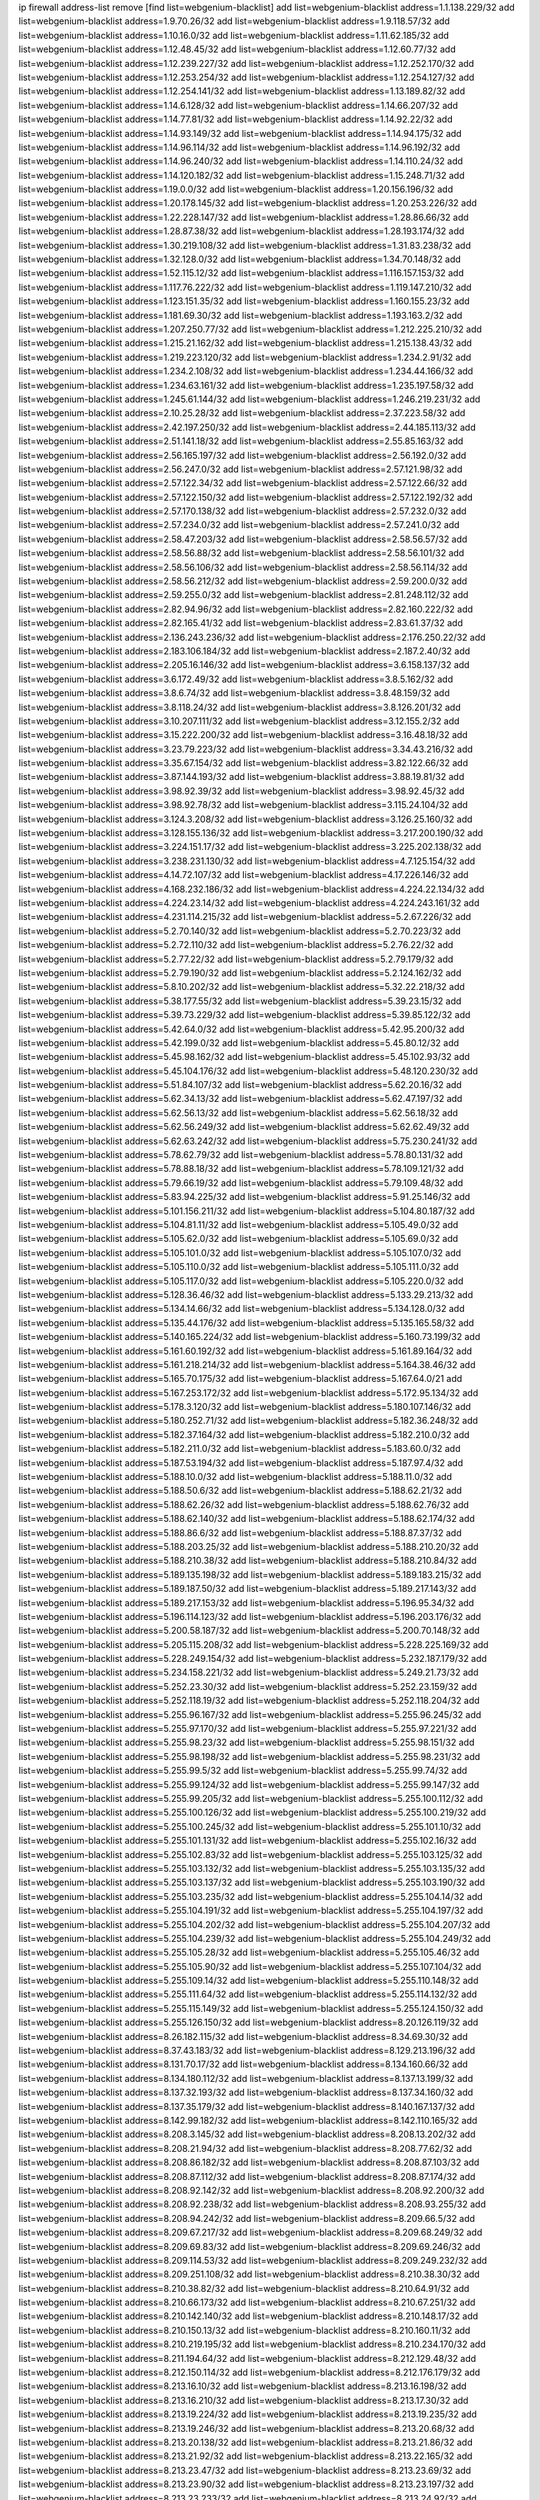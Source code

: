 ip firewall address-list
remove [find list=webgenium-blacklist]
add list=webgenium-blacklist address=1.1.138.229/32
add list=webgenium-blacklist address=1.9.70.26/32
add list=webgenium-blacklist address=1.9.118.57/32
add list=webgenium-blacklist address=1.10.16.0/32
add list=webgenium-blacklist address=1.11.62.185/32
add list=webgenium-blacklist address=1.12.48.45/32
add list=webgenium-blacklist address=1.12.60.77/32
add list=webgenium-blacklist address=1.12.239.227/32
add list=webgenium-blacklist address=1.12.252.170/32
add list=webgenium-blacklist address=1.12.253.254/32
add list=webgenium-blacklist address=1.12.254.127/32
add list=webgenium-blacklist address=1.12.254.141/32
add list=webgenium-blacklist address=1.13.189.82/32
add list=webgenium-blacklist address=1.14.6.128/32
add list=webgenium-blacklist address=1.14.66.207/32
add list=webgenium-blacklist address=1.14.77.81/32
add list=webgenium-blacklist address=1.14.92.22/32
add list=webgenium-blacklist address=1.14.93.149/32
add list=webgenium-blacklist address=1.14.94.175/32
add list=webgenium-blacklist address=1.14.96.114/32
add list=webgenium-blacklist address=1.14.96.192/32
add list=webgenium-blacklist address=1.14.96.240/32
add list=webgenium-blacklist address=1.14.110.24/32
add list=webgenium-blacklist address=1.14.120.182/32
add list=webgenium-blacklist address=1.15.248.71/32
add list=webgenium-blacklist address=1.19.0.0/32
add list=webgenium-blacklist address=1.20.156.196/32
add list=webgenium-blacklist address=1.20.178.145/32
add list=webgenium-blacklist address=1.20.253.226/32
add list=webgenium-blacklist address=1.22.228.147/32
add list=webgenium-blacklist address=1.28.86.66/32
add list=webgenium-blacklist address=1.28.87.38/32
add list=webgenium-blacklist address=1.28.193.174/32
add list=webgenium-blacklist address=1.30.219.108/32
add list=webgenium-blacklist address=1.31.83.238/32
add list=webgenium-blacklist address=1.32.128.0/32
add list=webgenium-blacklist address=1.34.70.148/32
add list=webgenium-blacklist address=1.52.115.12/32
add list=webgenium-blacklist address=1.116.157.153/32
add list=webgenium-blacklist address=1.117.76.222/32
add list=webgenium-blacklist address=1.119.147.210/32
add list=webgenium-blacklist address=1.123.151.35/32
add list=webgenium-blacklist address=1.160.155.23/32
add list=webgenium-blacklist address=1.181.69.30/32
add list=webgenium-blacklist address=1.193.163.2/32
add list=webgenium-blacklist address=1.207.250.77/32
add list=webgenium-blacklist address=1.212.225.210/32
add list=webgenium-blacklist address=1.215.21.162/32
add list=webgenium-blacklist address=1.215.138.43/32
add list=webgenium-blacklist address=1.219.223.120/32
add list=webgenium-blacklist address=1.234.2.91/32
add list=webgenium-blacklist address=1.234.2.108/32
add list=webgenium-blacklist address=1.234.44.166/32
add list=webgenium-blacklist address=1.234.63.161/32
add list=webgenium-blacklist address=1.235.197.58/32
add list=webgenium-blacklist address=1.245.61.144/32
add list=webgenium-blacklist address=1.246.219.231/32
add list=webgenium-blacklist address=2.10.25.28/32
add list=webgenium-blacklist address=2.37.223.58/32
add list=webgenium-blacklist address=2.42.197.250/32
add list=webgenium-blacklist address=2.44.185.113/32
add list=webgenium-blacklist address=2.51.141.18/32
add list=webgenium-blacklist address=2.55.85.163/32
add list=webgenium-blacklist address=2.56.165.197/32
add list=webgenium-blacklist address=2.56.192.0/32
add list=webgenium-blacklist address=2.56.247.0/32
add list=webgenium-blacklist address=2.57.121.98/32
add list=webgenium-blacklist address=2.57.122.34/32
add list=webgenium-blacklist address=2.57.122.66/32
add list=webgenium-blacklist address=2.57.122.150/32
add list=webgenium-blacklist address=2.57.122.192/32
add list=webgenium-blacklist address=2.57.170.138/32
add list=webgenium-blacklist address=2.57.232.0/32
add list=webgenium-blacklist address=2.57.234.0/32
add list=webgenium-blacklist address=2.57.241.0/32
add list=webgenium-blacklist address=2.58.47.203/32
add list=webgenium-blacklist address=2.58.56.57/32
add list=webgenium-blacklist address=2.58.56.88/32
add list=webgenium-blacklist address=2.58.56.101/32
add list=webgenium-blacklist address=2.58.56.106/32
add list=webgenium-blacklist address=2.58.56.114/32
add list=webgenium-blacklist address=2.58.56.212/32
add list=webgenium-blacklist address=2.59.200.0/32
add list=webgenium-blacklist address=2.59.255.0/32
add list=webgenium-blacklist address=2.81.248.112/32
add list=webgenium-blacklist address=2.82.94.96/32
add list=webgenium-blacklist address=2.82.160.222/32
add list=webgenium-blacklist address=2.82.165.41/32
add list=webgenium-blacklist address=2.83.61.37/32
add list=webgenium-blacklist address=2.136.243.236/32
add list=webgenium-blacklist address=2.176.250.22/32
add list=webgenium-blacklist address=2.183.106.184/32
add list=webgenium-blacklist address=2.187.2.40/32
add list=webgenium-blacklist address=2.205.16.146/32
add list=webgenium-blacklist address=3.6.158.137/32
add list=webgenium-blacklist address=3.6.172.49/32
add list=webgenium-blacklist address=3.8.5.162/32
add list=webgenium-blacklist address=3.8.6.74/32
add list=webgenium-blacklist address=3.8.48.159/32
add list=webgenium-blacklist address=3.8.118.24/32
add list=webgenium-blacklist address=3.8.126.201/32
add list=webgenium-blacklist address=3.10.207.111/32
add list=webgenium-blacklist address=3.12.155.2/32
add list=webgenium-blacklist address=3.15.222.200/32
add list=webgenium-blacklist address=3.16.48.18/32
add list=webgenium-blacklist address=3.23.79.223/32
add list=webgenium-blacklist address=3.34.43.216/32
add list=webgenium-blacklist address=3.35.67.154/32
add list=webgenium-blacklist address=3.82.122.66/32
add list=webgenium-blacklist address=3.87.144.193/32
add list=webgenium-blacklist address=3.88.19.81/32
add list=webgenium-blacklist address=3.98.92.39/32
add list=webgenium-blacklist address=3.98.92.45/32
add list=webgenium-blacklist address=3.98.92.78/32
add list=webgenium-blacklist address=3.115.24.104/32
add list=webgenium-blacklist address=3.124.3.208/32
add list=webgenium-blacklist address=3.126.25.160/32
add list=webgenium-blacklist address=3.128.155.136/32
add list=webgenium-blacklist address=3.217.200.190/32
add list=webgenium-blacklist address=3.224.151.17/32
add list=webgenium-blacklist address=3.225.202.138/32
add list=webgenium-blacklist address=3.238.231.130/32
add list=webgenium-blacklist address=4.7.125.154/32
add list=webgenium-blacklist address=4.14.72.107/32
add list=webgenium-blacklist address=4.17.226.146/32
add list=webgenium-blacklist address=4.168.232.186/32
add list=webgenium-blacklist address=4.224.22.134/32
add list=webgenium-blacklist address=4.224.23.14/32
add list=webgenium-blacklist address=4.224.243.161/32
add list=webgenium-blacklist address=4.231.114.215/32
add list=webgenium-blacklist address=5.2.67.226/32
add list=webgenium-blacklist address=5.2.70.140/32
add list=webgenium-blacklist address=5.2.70.223/32
add list=webgenium-blacklist address=5.2.72.110/32
add list=webgenium-blacklist address=5.2.76.22/32
add list=webgenium-blacklist address=5.2.77.22/32
add list=webgenium-blacklist address=5.2.79.179/32
add list=webgenium-blacklist address=5.2.79.190/32
add list=webgenium-blacklist address=5.2.124.162/32
add list=webgenium-blacklist address=5.8.10.202/32
add list=webgenium-blacklist address=5.32.22.218/32
add list=webgenium-blacklist address=5.38.177.55/32
add list=webgenium-blacklist address=5.39.23.15/32
add list=webgenium-blacklist address=5.39.73.229/32
add list=webgenium-blacklist address=5.39.85.122/32
add list=webgenium-blacklist address=5.42.64.0/32
add list=webgenium-blacklist address=5.42.95.200/32
add list=webgenium-blacklist address=5.42.199.0/32
add list=webgenium-blacklist address=5.45.80.12/32
add list=webgenium-blacklist address=5.45.98.162/32
add list=webgenium-blacklist address=5.45.102.93/32
add list=webgenium-blacklist address=5.45.104.176/32
add list=webgenium-blacklist address=5.48.120.230/32
add list=webgenium-blacklist address=5.51.84.107/32
add list=webgenium-blacklist address=5.62.20.16/32
add list=webgenium-blacklist address=5.62.34.13/32
add list=webgenium-blacklist address=5.62.47.197/32
add list=webgenium-blacklist address=5.62.56.13/32
add list=webgenium-blacklist address=5.62.56.18/32
add list=webgenium-blacklist address=5.62.56.249/32
add list=webgenium-blacklist address=5.62.62.49/32
add list=webgenium-blacklist address=5.62.63.242/32
add list=webgenium-blacklist address=5.75.230.241/32
add list=webgenium-blacklist address=5.78.62.79/32
add list=webgenium-blacklist address=5.78.80.131/32
add list=webgenium-blacklist address=5.78.88.18/32
add list=webgenium-blacklist address=5.78.109.121/32
add list=webgenium-blacklist address=5.79.66.19/32
add list=webgenium-blacklist address=5.79.109.48/32
add list=webgenium-blacklist address=5.83.94.225/32
add list=webgenium-blacklist address=5.91.25.146/32
add list=webgenium-blacklist address=5.101.156.211/32
add list=webgenium-blacklist address=5.104.80.187/32
add list=webgenium-blacklist address=5.104.81.11/32
add list=webgenium-blacklist address=5.105.49.0/32
add list=webgenium-blacklist address=5.105.62.0/32
add list=webgenium-blacklist address=5.105.69.0/32
add list=webgenium-blacklist address=5.105.101.0/32
add list=webgenium-blacklist address=5.105.107.0/32
add list=webgenium-blacklist address=5.105.110.0/32
add list=webgenium-blacklist address=5.105.111.0/32
add list=webgenium-blacklist address=5.105.117.0/32
add list=webgenium-blacklist address=5.105.220.0/32
add list=webgenium-blacklist address=5.128.36.46/32
add list=webgenium-blacklist address=5.133.29.213/32
add list=webgenium-blacklist address=5.134.14.66/32
add list=webgenium-blacklist address=5.134.128.0/32
add list=webgenium-blacklist address=5.135.44.176/32
add list=webgenium-blacklist address=5.135.165.58/32
add list=webgenium-blacklist address=5.140.165.224/32
add list=webgenium-blacklist address=5.160.73.199/32
add list=webgenium-blacklist address=5.161.60.192/32
add list=webgenium-blacklist address=5.161.89.164/32
add list=webgenium-blacklist address=5.161.218.214/32
add list=webgenium-blacklist address=5.164.38.46/32
add list=webgenium-blacklist address=5.165.70.175/32
add list=webgenium-blacklist address=5.167.64.0/21
add list=webgenium-blacklist address=5.167.253.172/32
add list=webgenium-blacklist address=5.172.95.134/32
add list=webgenium-blacklist address=5.178.3.120/32
add list=webgenium-blacklist address=5.180.107.146/32
add list=webgenium-blacklist address=5.180.252.71/32
add list=webgenium-blacklist address=5.182.36.248/32
add list=webgenium-blacklist address=5.182.37.164/32
add list=webgenium-blacklist address=5.182.210.0/32
add list=webgenium-blacklist address=5.182.211.0/32
add list=webgenium-blacklist address=5.183.60.0/32
add list=webgenium-blacklist address=5.187.53.194/32
add list=webgenium-blacklist address=5.187.97.4/32
add list=webgenium-blacklist address=5.188.10.0/32
add list=webgenium-blacklist address=5.188.11.0/32
add list=webgenium-blacklist address=5.188.50.6/32
add list=webgenium-blacklist address=5.188.62.21/32
add list=webgenium-blacklist address=5.188.62.26/32
add list=webgenium-blacklist address=5.188.62.76/32
add list=webgenium-blacklist address=5.188.62.140/32
add list=webgenium-blacklist address=5.188.62.174/32
add list=webgenium-blacklist address=5.188.86.6/32
add list=webgenium-blacklist address=5.188.87.37/32
add list=webgenium-blacklist address=5.188.203.25/32
add list=webgenium-blacklist address=5.188.210.20/32
add list=webgenium-blacklist address=5.188.210.38/32
add list=webgenium-blacklist address=5.188.210.84/32
add list=webgenium-blacklist address=5.189.135.198/32
add list=webgenium-blacklist address=5.189.183.215/32
add list=webgenium-blacklist address=5.189.187.50/32
add list=webgenium-blacklist address=5.189.217.143/32
add list=webgenium-blacklist address=5.189.217.153/32
add list=webgenium-blacklist address=5.196.95.34/32
add list=webgenium-blacklist address=5.196.114.123/32
add list=webgenium-blacklist address=5.196.203.176/32
add list=webgenium-blacklist address=5.200.58.187/32
add list=webgenium-blacklist address=5.200.70.148/32
add list=webgenium-blacklist address=5.205.115.208/32
add list=webgenium-blacklist address=5.228.225.169/32
add list=webgenium-blacklist address=5.228.249.154/32
add list=webgenium-blacklist address=5.232.187.179/32
add list=webgenium-blacklist address=5.234.158.221/32
add list=webgenium-blacklist address=5.249.21.73/32
add list=webgenium-blacklist address=5.252.23.30/32
add list=webgenium-blacklist address=5.252.23.159/32
add list=webgenium-blacklist address=5.252.118.19/32
add list=webgenium-blacklist address=5.252.118.204/32
add list=webgenium-blacklist address=5.255.96.167/32
add list=webgenium-blacklist address=5.255.96.245/32
add list=webgenium-blacklist address=5.255.97.170/32
add list=webgenium-blacklist address=5.255.97.221/32
add list=webgenium-blacklist address=5.255.98.23/32
add list=webgenium-blacklist address=5.255.98.151/32
add list=webgenium-blacklist address=5.255.98.198/32
add list=webgenium-blacklist address=5.255.98.231/32
add list=webgenium-blacklist address=5.255.99.5/32
add list=webgenium-blacklist address=5.255.99.74/32
add list=webgenium-blacklist address=5.255.99.124/32
add list=webgenium-blacklist address=5.255.99.147/32
add list=webgenium-blacklist address=5.255.99.205/32
add list=webgenium-blacklist address=5.255.100.112/32
add list=webgenium-blacklist address=5.255.100.126/32
add list=webgenium-blacklist address=5.255.100.219/32
add list=webgenium-blacklist address=5.255.100.245/32
add list=webgenium-blacklist address=5.255.101.10/32
add list=webgenium-blacklist address=5.255.101.131/32
add list=webgenium-blacklist address=5.255.102.16/32
add list=webgenium-blacklist address=5.255.102.83/32
add list=webgenium-blacklist address=5.255.103.125/32
add list=webgenium-blacklist address=5.255.103.132/32
add list=webgenium-blacklist address=5.255.103.135/32
add list=webgenium-blacklist address=5.255.103.137/32
add list=webgenium-blacklist address=5.255.103.190/32
add list=webgenium-blacklist address=5.255.103.235/32
add list=webgenium-blacklist address=5.255.104.14/32
add list=webgenium-blacklist address=5.255.104.191/32
add list=webgenium-blacklist address=5.255.104.197/32
add list=webgenium-blacklist address=5.255.104.202/32
add list=webgenium-blacklist address=5.255.104.207/32
add list=webgenium-blacklist address=5.255.104.239/32
add list=webgenium-blacklist address=5.255.104.249/32
add list=webgenium-blacklist address=5.255.105.28/32
add list=webgenium-blacklist address=5.255.105.46/32
add list=webgenium-blacklist address=5.255.105.90/32
add list=webgenium-blacklist address=5.255.107.104/32
add list=webgenium-blacklist address=5.255.109.14/32
add list=webgenium-blacklist address=5.255.110.148/32
add list=webgenium-blacklist address=5.255.111.64/32
add list=webgenium-blacklist address=5.255.114.132/32
add list=webgenium-blacklist address=5.255.115.149/32
add list=webgenium-blacklist address=5.255.124.150/32
add list=webgenium-blacklist address=5.255.126.150/32
add list=webgenium-blacklist address=8.20.126.119/32
add list=webgenium-blacklist address=8.26.182.115/32
add list=webgenium-blacklist address=8.34.69.30/32
add list=webgenium-blacklist address=8.37.43.183/32
add list=webgenium-blacklist address=8.129.213.196/32
add list=webgenium-blacklist address=8.131.70.17/32
add list=webgenium-blacklist address=8.134.160.66/32
add list=webgenium-blacklist address=8.134.180.112/32
add list=webgenium-blacklist address=8.137.13.199/32
add list=webgenium-blacklist address=8.137.32.193/32
add list=webgenium-blacklist address=8.137.34.160/32
add list=webgenium-blacklist address=8.137.35.179/32
add list=webgenium-blacklist address=8.140.167.137/32
add list=webgenium-blacklist address=8.142.99.182/32
add list=webgenium-blacklist address=8.142.110.165/32
add list=webgenium-blacklist address=8.208.3.145/32
add list=webgenium-blacklist address=8.208.13.202/32
add list=webgenium-blacklist address=8.208.21.94/32
add list=webgenium-blacklist address=8.208.77.62/32
add list=webgenium-blacklist address=8.208.86.182/32
add list=webgenium-blacklist address=8.208.87.103/32
add list=webgenium-blacklist address=8.208.87.112/32
add list=webgenium-blacklist address=8.208.87.174/32
add list=webgenium-blacklist address=8.208.92.142/32
add list=webgenium-blacklist address=8.208.92.200/32
add list=webgenium-blacklist address=8.208.92.238/32
add list=webgenium-blacklist address=8.208.93.255/32
add list=webgenium-blacklist address=8.208.94.242/32
add list=webgenium-blacklist address=8.209.66.5/32
add list=webgenium-blacklist address=8.209.67.217/32
add list=webgenium-blacklist address=8.209.68.249/32
add list=webgenium-blacklist address=8.209.69.83/32
add list=webgenium-blacklist address=8.209.69.246/32
add list=webgenium-blacklist address=8.209.114.53/32
add list=webgenium-blacklist address=8.209.249.232/32
add list=webgenium-blacklist address=8.209.251.108/32
add list=webgenium-blacklist address=8.210.38.30/32
add list=webgenium-blacklist address=8.210.38.82/32
add list=webgenium-blacklist address=8.210.64.91/32
add list=webgenium-blacklist address=8.210.66.173/32
add list=webgenium-blacklist address=8.210.67.251/32
add list=webgenium-blacklist address=8.210.142.140/32
add list=webgenium-blacklist address=8.210.148.17/32
add list=webgenium-blacklist address=8.210.150.13/32
add list=webgenium-blacklist address=8.210.160.11/32
add list=webgenium-blacklist address=8.210.219.195/32
add list=webgenium-blacklist address=8.210.234.170/32
add list=webgenium-blacklist address=8.211.194.64/32
add list=webgenium-blacklist address=8.212.129.48/32
add list=webgenium-blacklist address=8.212.150.114/32
add list=webgenium-blacklist address=8.212.176.179/32
add list=webgenium-blacklist address=8.213.16.10/32
add list=webgenium-blacklist address=8.213.16.198/32
add list=webgenium-blacklist address=8.213.16.210/32
add list=webgenium-blacklist address=8.213.17.30/32
add list=webgenium-blacklist address=8.213.19.224/32
add list=webgenium-blacklist address=8.213.19.235/32
add list=webgenium-blacklist address=8.213.19.246/32
add list=webgenium-blacklist address=8.213.20.68/32
add list=webgenium-blacklist address=8.213.20.138/32
add list=webgenium-blacklist address=8.213.21.86/32
add list=webgenium-blacklist address=8.213.21.92/32
add list=webgenium-blacklist address=8.213.22.165/32
add list=webgenium-blacklist address=8.213.23.47/32
add list=webgenium-blacklist address=8.213.23.69/32
add list=webgenium-blacklist address=8.213.23.90/32
add list=webgenium-blacklist address=8.213.23.197/32
add list=webgenium-blacklist address=8.213.23.233/32
add list=webgenium-blacklist address=8.213.24.92/32
add list=webgenium-blacklist address=8.213.25.154/32
add list=webgenium-blacklist address=8.213.25.176/32
add list=webgenium-blacklist address=8.213.25.252/32
add list=webgenium-blacklist address=8.213.26.3/32
add list=webgenium-blacklist address=8.213.26.35/32
add list=webgenium-blacklist address=8.213.26.141/32
add list=webgenium-blacklist address=8.213.27.143/32
add list=webgenium-blacklist address=8.213.27.181/32
add list=webgenium-blacklist address=8.213.27.224/32
add list=webgenium-blacklist address=8.213.27.228/32
add list=webgenium-blacklist address=8.213.128.239/32
add list=webgenium-blacklist address=8.213.129.130/32
add list=webgenium-blacklist address=8.213.130.78/32
add list=webgenium-blacklist address=8.213.132.51/32
add list=webgenium-blacklist address=8.213.136.156/32
add list=webgenium-blacklist address=8.213.197.49/32
add list=webgenium-blacklist address=8.213.197.220/32
add list=webgenium-blacklist address=8.213.198.83/32
add list=webgenium-blacklist address=8.213.199.48/32
add list=webgenium-blacklist address=8.213.210.75/32
add list=webgenium-blacklist address=8.213.211.154/32
add list=webgenium-blacklist address=8.213.211.238/32
add list=webgenium-blacklist address=8.215.25.42/32
add list=webgenium-blacklist address=8.215.29.27/32
add list=webgenium-blacklist address=8.215.36.214/32
add list=webgenium-blacklist address=8.215.43.101/32
add list=webgenium-blacklist address=8.215.45.250/32
add list=webgenium-blacklist address=8.215.65.177/32
add list=webgenium-blacklist address=8.215.69.225/32
add list=webgenium-blacklist address=8.215.73.250/32
add list=webgenium-blacklist address=8.217.31.185/32
add list=webgenium-blacklist address=8.217.124.183/32
add list=webgenium-blacklist address=8.218.6.232/32
add list=webgenium-blacklist address=8.218.21.97/32
add list=webgenium-blacklist address=8.218.33.183/32
add list=webgenium-blacklist address=8.218.36.134/32
add list=webgenium-blacklist address=8.218.55.129/32
add list=webgenium-blacklist address=8.218.75.158/32
add list=webgenium-blacklist address=8.218.88.4/32
add list=webgenium-blacklist address=8.218.89.123/32
add list=webgenium-blacklist address=8.218.91.204/32
add list=webgenium-blacklist address=8.218.95.60/32
add list=webgenium-blacklist address=8.218.149.236/32
add list=webgenium-blacklist address=8.218.192.91/32
add list=webgenium-blacklist address=8.218.194.2/32
add list=webgenium-blacklist address=8.218.211.56/32
add list=webgenium-blacklist address=8.218.212.177/32
add list=webgenium-blacklist address=8.219.1.21/32
add list=webgenium-blacklist address=8.219.8.101/32
add list=webgenium-blacklist address=8.219.10.204/32
add list=webgenium-blacklist address=8.219.11.165/32
add list=webgenium-blacklist address=8.219.40.72/32
add list=webgenium-blacklist address=8.219.40.77/32
add list=webgenium-blacklist address=8.219.48.246/32
add list=webgenium-blacklist address=8.219.49.193/32
add list=webgenium-blacklist address=8.219.53.181/32
add list=webgenium-blacklist address=8.219.54.5/32
add list=webgenium-blacklist address=8.219.55.249/32
add list=webgenium-blacklist address=8.219.57.134/32
add list=webgenium-blacklist address=8.219.60.226/32
add list=webgenium-blacklist address=8.219.63.236/32
add list=webgenium-blacklist address=8.219.64.126/32
add list=webgenium-blacklist address=8.219.65.51/32
add list=webgenium-blacklist address=8.219.68.62/32
add list=webgenium-blacklist address=8.219.70.237/32
add list=webgenium-blacklist address=8.219.72.117/32
add list=webgenium-blacklist address=8.219.73.7/32
add list=webgenium-blacklist address=8.219.80.155/32
add list=webgenium-blacklist address=8.219.82.223/32
add list=webgenium-blacklist address=8.219.84.1/32
add list=webgenium-blacklist address=8.219.85.147/32
add list=webgenium-blacklist address=8.219.86.10/32
add list=webgenium-blacklist address=8.219.86.215/32
add list=webgenium-blacklist address=8.219.97.137/32
add list=webgenium-blacklist address=8.219.100.242/32
add list=webgenium-blacklist address=8.219.101.174/32
add list=webgenium-blacklist address=8.219.103.16/32
add list=webgenium-blacklist address=8.219.105.103/32
add list=webgenium-blacklist address=8.219.114.145/32
add list=webgenium-blacklist address=8.219.119.22/32
add list=webgenium-blacklist address=8.219.122.143/32
add list=webgenium-blacklist address=8.219.125.112/32
add list=webgenium-blacklist address=8.219.125.207/32
add list=webgenium-blacklist address=8.219.134.77/32
add list=webgenium-blacklist address=8.219.135.27/32
add list=webgenium-blacklist address=8.219.135.30/32
add list=webgenium-blacklist address=8.219.137.112/32
add list=webgenium-blacklist address=8.219.137.174/32
add list=webgenium-blacklist address=8.219.148.189/32
add list=webgenium-blacklist address=8.219.149.22/32
add list=webgenium-blacklist address=8.219.151.146/32
add list=webgenium-blacklist address=8.219.153.75/32
add list=webgenium-blacklist address=8.219.157.52/32
add list=webgenium-blacklist address=8.219.158.222/32
add list=webgenium-blacklist address=8.219.160.68/32
add list=webgenium-blacklist address=8.219.164.113/32
add list=webgenium-blacklist address=8.219.167.92/32
add list=webgenium-blacklist address=8.219.167.236/32
add list=webgenium-blacklist address=8.219.168.26/32
add list=webgenium-blacklist address=8.219.169.194/32
add list=webgenium-blacklist address=8.219.171.80/32
add list=webgenium-blacklist address=8.219.175.84/32
add list=webgenium-blacklist address=8.219.175.111/32
add list=webgenium-blacklist address=8.219.179.133/32
add list=webgenium-blacklist address=8.219.179.160/32
add list=webgenium-blacklist address=8.219.180.124/32
add list=webgenium-blacklist address=8.219.180.223/32
add list=webgenium-blacklist address=8.219.181.172/32
add list=webgenium-blacklist address=8.219.183.140/32
add list=webgenium-blacklist address=8.219.186.121/32
add list=webgenium-blacklist address=8.219.186.230/32
add list=webgenium-blacklist address=8.219.190.132/32
add list=webgenium-blacklist address=8.219.194.5/32
add list=webgenium-blacklist address=8.219.197.92/32
add list=webgenium-blacklist address=8.219.198.1/32
add list=webgenium-blacklist address=8.219.199.104/32
add list=webgenium-blacklist address=8.219.200.84/32
add list=webgenium-blacklist address=8.219.201.138/32
add list=webgenium-blacklist address=8.219.201.169/32
add list=webgenium-blacklist address=8.219.202.109/32
add list=webgenium-blacklist address=8.219.203.64/32
add list=webgenium-blacklist address=8.219.204.230/32
add list=webgenium-blacklist address=8.219.205.166/32
add list=webgenium-blacklist address=8.219.206.214/32
add list=webgenium-blacklist address=8.219.209.167/32
add list=webgenium-blacklist address=8.219.209.218/32
add list=webgenium-blacklist address=8.219.211.18/32
add list=webgenium-blacklist address=8.219.213.210/32
add list=webgenium-blacklist address=8.219.220.148/32
add list=webgenium-blacklist address=8.219.222.42/32
add list=webgenium-blacklist address=8.219.222.180/32
add list=webgenium-blacklist address=8.219.230.107/32
add list=webgenium-blacklist address=8.219.231.231/32
add list=webgenium-blacklist address=8.219.231.247/32
add list=webgenium-blacklist address=8.219.234.194/32
add list=webgenium-blacklist address=8.219.235.15/32
add list=webgenium-blacklist address=8.219.235.45/32
add list=webgenium-blacklist address=8.219.235.186/32
add list=webgenium-blacklist address=8.219.236.16/32
add list=webgenium-blacklist address=8.219.238.163/32
add list=webgenium-blacklist address=8.219.239.105/32
add list=webgenium-blacklist address=8.219.240.191/32
add list=webgenium-blacklist address=8.219.241.113/32
add list=webgenium-blacklist address=8.219.243.169/32
add list=webgenium-blacklist address=8.219.243.203/32
add list=webgenium-blacklist address=8.219.244.101/32
add list=webgenium-blacklist address=8.219.248.114/32
add list=webgenium-blacklist address=8.219.248.192/32
add list=webgenium-blacklist address=8.219.250.11/32
add list=webgenium-blacklist address=8.219.250.43/32
add list=webgenium-blacklist address=8.219.251.175/32
add list=webgenium-blacklist address=8.219.252.14/32
add list=webgenium-blacklist address=8.219.252.205/32
add list=webgenium-blacklist address=8.219.255.247/32
add list=webgenium-blacklist address=8.222.129.101/32
add list=webgenium-blacklist address=8.222.130.232/32
add list=webgenium-blacklist address=8.222.133.106/32
add list=webgenium-blacklist address=8.222.134.150/32
add list=webgenium-blacklist address=8.222.135.147/32
add list=webgenium-blacklist address=8.222.136.15/32
add list=webgenium-blacklist address=8.222.136.16/32
add list=webgenium-blacklist address=8.222.137.241/32
add list=webgenium-blacklist address=8.222.138.4/32
add list=webgenium-blacklist address=8.222.139.60/32
add list=webgenium-blacklist address=8.222.139.75/32
add list=webgenium-blacklist address=8.222.150.13/32
add list=webgenium-blacklist address=8.222.152.252/32
add list=webgenium-blacklist address=8.222.153.165/32
add list=webgenium-blacklist address=8.222.154.135/32
add list=webgenium-blacklist address=8.222.155.90/32
add list=webgenium-blacklist address=8.222.155.93/32
add list=webgenium-blacklist address=8.222.155.106/32
add list=webgenium-blacklist address=8.222.157.82/32
add list=webgenium-blacklist address=8.222.158.27/32
add list=webgenium-blacklist address=8.222.158.120/32
add list=webgenium-blacklist address=8.222.159.42/32
add list=webgenium-blacklist address=8.222.160.61/32
add list=webgenium-blacklist address=8.222.160.199/32
add list=webgenium-blacklist address=8.222.161.90/32
add list=webgenium-blacklist address=8.222.162.72/32
add list=webgenium-blacklist address=8.222.165.45/32
add list=webgenium-blacklist address=8.222.165.154/32
add list=webgenium-blacklist address=8.222.166.28/32
add list=webgenium-blacklist address=8.222.166.144/32
add list=webgenium-blacklist address=8.222.167.136/32
add list=webgenium-blacklist address=8.222.168.64/32
add list=webgenium-blacklist address=8.222.168.98/32
add list=webgenium-blacklist address=8.222.168.130/32
add list=webgenium-blacklist address=8.222.168.157/32
add list=webgenium-blacklist address=8.222.169.149/32
add list=webgenium-blacklist address=8.222.169.164/32
add list=webgenium-blacklist address=8.222.169.234/32
add list=webgenium-blacklist address=8.222.169.239/32
add list=webgenium-blacklist address=8.222.170.158/32
add list=webgenium-blacklist address=8.222.170.238/32
add list=webgenium-blacklist address=8.222.172.44/32
add list=webgenium-blacklist address=8.222.173.139/32
add list=webgenium-blacklist address=8.222.174.229/32
add list=webgenium-blacklist address=8.222.176.45/32
add list=webgenium-blacklist address=8.222.178.0/32
add list=webgenium-blacklist address=8.222.180.190/32
add list=webgenium-blacklist address=8.222.181.32/32
add list=webgenium-blacklist address=8.222.181.51/32
add list=webgenium-blacklist address=8.222.183.179/32
add list=webgenium-blacklist address=8.222.184.139/32
add list=webgenium-blacklist address=8.222.185.111/32
add list=webgenium-blacklist address=8.222.185.136/32
add list=webgenium-blacklist address=8.222.186.220/32
add list=webgenium-blacklist address=8.222.188.76/32
add list=webgenium-blacklist address=8.222.188.229/32
add list=webgenium-blacklist address=8.222.188.244/32
add list=webgenium-blacklist address=8.222.190.119/32
add list=webgenium-blacklist address=8.222.190.129/32
add list=webgenium-blacklist address=8.222.191.119/32
add list=webgenium-blacklist address=8.222.195.229/32
add list=webgenium-blacklist address=8.222.196.52/32
add list=webgenium-blacklist address=8.222.196.120/32
add list=webgenium-blacklist address=8.222.197.75/32
add list=webgenium-blacklist address=8.222.198.57/32
add list=webgenium-blacklist address=8.222.199.27/32
add list=webgenium-blacklist address=8.222.199.235/32
add list=webgenium-blacklist address=8.222.202.138/32
add list=webgenium-blacklist address=8.222.203.60/32
add list=webgenium-blacklist address=8.222.204.75/32
add list=webgenium-blacklist address=8.222.204.225/32
add list=webgenium-blacklist address=8.222.205.118/32
add list=webgenium-blacklist address=8.222.209.103/32
add list=webgenium-blacklist address=8.222.210.33/32
add list=webgenium-blacklist address=8.222.211.110/32
add list=webgenium-blacklist address=8.222.212.155/32
add list=webgenium-blacklist address=8.222.214.116/32
add list=webgenium-blacklist address=8.222.216.254/32
add list=webgenium-blacklist address=8.222.218.39/32
add list=webgenium-blacklist address=8.222.220.160/32
add list=webgenium-blacklist address=8.222.224.48/32
add list=webgenium-blacklist address=8.222.224.174/32
add list=webgenium-blacklist address=8.222.225.42/32
add list=webgenium-blacklist address=8.222.226.226/32
add list=webgenium-blacklist address=8.222.228.119/32
add list=webgenium-blacklist address=8.222.228.172/32
add list=webgenium-blacklist address=8.222.229.15/32
add list=webgenium-blacklist address=8.222.229.84/32
add list=webgenium-blacklist address=8.222.229.207/32
add list=webgenium-blacklist address=8.222.230.151/32
add list=webgenium-blacklist address=8.222.230.242/32
add list=webgenium-blacklist address=8.222.231.12/32
add list=webgenium-blacklist address=8.222.231.141/32
add list=webgenium-blacklist address=8.222.243.165/32
add list=webgenium-blacklist address=8.222.244.37/32
add list=webgenium-blacklist address=8.222.244.108/32
add list=webgenium-blacklist address=8.222.244.249/32
add list=webgenium-blacklist address=8.222.247.46/32
add list=webgenium-blacklist address=8.222.247.127/32
add list=webgenium-blacklist address=8.222.248.47/32
add list=webgenium-blacklist address=8.222.248.201/32
add list=webgenium-blacklist address=8.222.249.11/32
add list=webgenium-blacklist address=8.222.249.19/32
add list=webgenium-blacklist address=8.222.249.243/32
add list=webgenium-blacklist address=8.222.250.117/32
add list=webgenium-blacklist address=8.222.250.122/32
add list=webgenium-blacklist address=8.222.254.198/32
add list=webgenium-blacklist address=8.222.255.233/32
add list=webgenium-blacklist address=8.242.213.66/32
add list=webgenium-blacklist address=8.245.7.227/32
add list=webgenium-blacklist address=11.180.196.203/32
add list=webgenium-blacklist address=12.8.234.252/32
add list=webgenium-blacklist address=12.111.30.126/32
add list=webgenium-blacklist address=12.172.117.103/32
add list=webgenium-blacklist address=12.191.116.182/32
add list=webgenium-blacklist address=12.209.83.226/32
add list=webgenium-blacklist address=12.217.212.144/32
add list=webgenium-blacklist address=12.220.89.51/32
add list=webgenium-blacklist address=12.238.55.162/31
add list=webgenium-blacklist address=12.251.130.22/32
add list=webgenium-blacklist address=13.40.7.128/32
add list=webgenium-blacklist address=13.40.65.91/32
add list=webgenium-blacklist address=13.40.148.222/32
add list=webgenium-blacklist address=13.40.173.232/32
add list=webgenium-blacklist address=13.40.178.255/32
add list=webgenium-blacklist address=13.67.221.136/32
add list=webgenium-blacklist address=13.70.39.68/32
add list=webgenium-blacklist address=13.71.46.226/32
add list=webgenium-blacklist address=13.72.86.172/32
add list=webgenium-blacklist address=13.72.228.119/32
add list=webgenium-blacklist address=13.74.46.65/32
add list=webgenium-blacklist address=13.75.73.10/32
add list=webgenium-blacklist address=13.76.6.58/32
add list=webgenium-blacklist address=13.82.51.214/32
add list=webgenium-blacklist address=13.90.16.70/32
add list=webgenium-blacklist address=13.92.232.23/32
add list=webgenium-blacklist address=13.126.100.156/32
add list=webgenium-blacklist address=13.127.5.47/32
add list=webgenium-blacklist address=13.233.56.120/32
add list=webgenium-blacklist address=13.238.195.214/32
add list=webgenium-blacklist address=14.0.136.127/32
add list=webgenium-blacklist address=14.3.3.119/32
add list=webgenium-blacklist address=14.6.16.137/32
add list=webgenium-blacklist address=14.6.170.227/32
add list=webgenium-blacklist address=14.18.80.54/32
add list=webgenium-blacklist address=14.18.90.195/32
add list=webgenium-blacklist address=14.18.106.132/32
add list=webgenium-blacklist address=14.18.110.73/32
add list=webgenium-blacklist address=14.18.119.55/32
add list=webgenium-blacklist address=14.18.120.74/32
add list=webgenium-blacklist address=14.20.186.245/32
add list=webgenium-blacklist address=14.29.124.36/32
add list=webgenium-blacklist address=14.29.175.111/32
add list=webgenium-blacklist address=14.29.186.111/32
add list=webgenium-blacklist address=14.29.191.18/32
add list=webgenium-blacklist address=14.29.200.186/32
add list=webgenium-blacklist address=14.29.205.104/32
add list=webgenium-blacklist address=14.29.211.161/32
add list=webgenium-blacklist address=14.29.215.243/32
add list=webgenium-blacklist address=14.29.218.130/32
add list=webgenium-blacklist address=14.29.229.15/32
add list=webgenium-blacklist address=14.29.240.133/32
add list=webgenium-blacklist address=14.29.245.99/32
add list=webgenium-blacklist address=14.29.247.201/32
add list=webgenium-blacklist address=14.32.0.74/32
add list=webgenium-blacklist address=14.33.60.245/32
add list=webgenium-blacklist address=14.34.228.69/32
add list=webgenium-blacklist address=14.36.111.178/32
add list=webgenium-blacklist address=14.37.38.71/32
add list=webgenium-blacklist address=14.39.65.29/32
add list=webgenium-blacklist address=14.39.169.205/32
add list=webgenium-blacklist address=14.43.64.15/32
add list=webgenium-blacklist address=14.43.128.6/32
add list=webgenium-blacklist address=14.43.231.49/32
add list=webgenium-blacklist address=14.44.1.76/32
add list=webgenium-blacklist address=14.44.60.234/32
add list=webgenium-blacklist address=14.45.158.2/32
add list=webgenium-blacklist address=14.46.20.247/32
add list=webgenium-blacklist address=14.48.58.180/32
add list=webgenium-blacklist address=14.48.241.157/32
add list=webgenium-blacklist address=14.49.119.88/32
add list=webgenium-blacklist address=14.50.121.131/32
add list=webgenium-blacklist address=14.50.239.254/32
add list=webgenium-blacklist address=14.53.134.163/32
add list=webgenium-blacklist address=14.54.22.11/32
add list=webgenium-blacklist address=14.55.101.27/32
add list=webgenium-blacklist address=14.55.109.45/32
add list=webgenium-blacklist address=14.55.231.38/32
add list=webgenium-blacklist address=14.56.196.9/32
add list=webgenium-blacklist address=14.56.254.167/32
add list=webgenium-blacklist address=14.63.160.204/32
add list=webgenium-blacklist address=14.63.162.98/32
add list=webgenium-blacklist address=14.63.203.207/32
add list=webgenium-blacklist address=14.63.221.137/32
add list=webgenium-blacklist address=14.97.52.85/32
add list=webgenium-blacklist address=14.99.4.82/32
add list=webgenium-blacklist address=14.116.150.240/32
add list=webgenium-blacklist address=14.116.155.143/32
add list=webgenium-blacklist address=14.116.156.134/32
add list=webgenium-blacklist address=14.116.156.162/32
add list=webgenium-blacklist address=14.116.186.236/32
add list=webgenium-blacklist address=14.116.194.118/32
add list=webgenium-blacklist address=14.116.207.75/32
add list=webgenium-blacklist address=14.116.211.167/32
add list=webgenium-blacklist address=14.116.213.102/32
add list=webgenium-blacklist address=14.116.214.218/32
add list=webgenium-blacklist address=14.116.221.112/32
add list=webgenium-blacklist address=14.116.239.32/32
add list=webgenium-blacklist address=14.116.251.29/32
add list=webgenium-blacklist address=14.128.33.9/32
add list=webgenium-blacklist address=14.139.58.154/31
add list=webgenium-blacklist address=14.139.111.229/32
add list=webgenium-blacklist address=14.139.240.226/32
add list=webgenium-blacklist address=14.140.163.165/32
add list=webgenium-blacklist address=14.142.145.250/32
add list=webgenium-blacklist address=14.142.150.124/32
add list=webgenium-blacklist address=14.143.43.162/32
add list=webgenium-blacklist address=14.144.162.228/32
add list=webgenium-blacklist address=14.155.130.60/32
add list=webgenium-blacklist address=14.161.10.88/32
add list=webgenium-blacklist address=14.161.27.163/32
add list=webgenium-blacklist address=14.161.223.132/32
add list=webgenium-blacklist address=14.162.216.41/32
add list=webgenium-blacklist address=14.170.154.13/32
add list=webgenium-blacklist address=14.172.127.111/32
add list=webgenium-blacklist address=14.176.141.78/32
add list=webgenium-blacklist address=14.176.231.139/32
add list=webgenium-blacklist address=14.177.232.0/32
add list=webgenium-blacklist address=14.177.239.168/32
add list=webgenium-blacklist address=14.184.116.119/32
add list=webgenium-blacklist address=14.213.136.146/32
add list=webgenium-blacklist address=14.215.51.70/32
add list=webgenium-blacklist address=14.224.160.150/32
add list=webgenium-blacklist address=14.225.17.104/32
add list=webgenium-blacklist address=14.225.19.18/32
add list=webgenium-blacklist address=14.225.192.13/32
add list=webgenium-blacklist address=14.225.210.201/32
add list=webgenium-blacklist address=14.231.41.115/32
add list=webgenium-blacklist address=14.238.7.210/32
add list=webgenium-blacklist address=14.240.56.51/32
add list=webgenium-blacklist address=14.241.187.124/32
add list=webgenium-blacklist address=14.243.9.181/32
add list=webgenium-blacklist address=14.248.89.8/32
add list=webgenium-blacklist address=14.255.58.254/32
add list=webgenium-blacklist address=15.204.28.51/32
add list=webgenium-blacklist address=15.204.30.184/32
add list=webgenium-blacklist address=15.204.31.74/32
add list=webgenium-blacklist address=15.204.72.109/32
add list=webgenium-blacklist address=15.204.73.87/32
add list=webgenium-blacklist address=15.204.174.165/32
add list=webgenium-blacklist address=15.204.216.109/32
add list=webgenium-blacklist address=15.204.229.123/32
add list=webgenium-blacklist address=15.223.68.35/32
add list=webgenium-blacklist address=15.223.110.219/32
add list=webgenium-blacklist address=15.235.33.207/32
add list=webgenium-blacklist address=15.235.140.116/32
add list=webgenium-blacklist address=15.235.140.190/32
add list=webgenium-blacklist address=15.235.146.105/32
add list=webgenium-blacklist address=15.235.197.87/32
add list=webgenium-blacklist address=15.235.202.104/32
add list=webgenium-blacklist address=15.235.202.254/32
add list=webgenium-blacklist address=15.235.204.58/32
add list=webgenium-blacklist address=15.236.165.82/32
add list=webgenium-blacklist address=15.236.166.30/32
add list=webgenium-blacklist address=15.237.41.217/32
add list=webgenium-blacklist address=16.171.43.177/32
add list=webgenium-blacklist address=18.119.165.204/32
add list=webgenium-blacklist address=18.130.16.50/32
add list=webgenium-blacklist address=18.130.38.99/32
add list=webgenium-blacklist address=18.130.127.245/32
add list=webgenium-blacklist address=18.130.253.166/32
add list=webgenium-blacklist address=18.132.194.222/32
add list=webgenium-blacklist address=18.132.199.166/32
add list=webgenium-blacklist address=18.133.175.83/32
add list=webgenium-blacklist address=18.134.241.68/32
add list=webgenium-blacklist address=18.135.17.204/32
add list=webgenium-blacklist address=18.139.6.69/32
add list=webgenium-blacklist address=18.140.184.0/32
add list=webgenium-blacklist address=18.140.247.41/32
add list=webgenium-blacklist address=18.157.105.182/32
add list=webgenium-blacklist address=18.157.131.187/32
add list=webgenium-blacklist address=18.169.158.203/32
add list=webgenium-blacklist address=18.169.163.241/32
add list=webgenium-blacklist address=18.169.166.53/32
add list=webgenium-blacklist address=18.223.228.85/32
add list=webgenium-blacklist address=18.224.173.153/32
add list=webgenium-blacklist address=18.233.162.212/32
add list=webgenium-blacklist address=20.2.69.79/32
add list=webgenium-blacklist address=20.11.8.147/32
add list=webgenium-blacklist address=20.11.212.162/32
add list=webgenium-blacklist address=20.16.193.140/32
add list=webgenium-blacklist address=20.25.33.9/32
add list=webgenium-blacklist address=20.25.38.254/32
add list=webgenium-blacklist address=20.26.213.155/32
add list=webgenium-blacklist address=20.39.192.59/32
add list=webgenium-blacklist address=20.40.52.173/32
add list=webgenium-blacklist address=20.40.73.192/32
add list=webgenium-blacklist address=20.49.2.187/32
add list=webgenium-blacklist address=20.49.48.81/32
add list=webgenium-blacklist address=20.59.105.49/32
add list=webgenium-blacklist address=20.67.83.253/32
add list=webgenium-blacklist address=20.67.248.233/32
add list=webgenium-blacklist address=20.70.236.15/32
add list=webgenium-blacklist address=20.71.80.251/32
add list=webgenium-blacklist address=20.83.162.203/32
add list=webgenium-blacklist address=20.84.65.183/32
add list=webgenium-blacklist address=20.84.116.4/32
add list=webgenium-blacklist address=20.87.21.241/32
add list=webgenium-blacklist address=20.89.105.182/32
add list=webgenium-blacklist address=20.93.4.58/32
add list=webgenium-blacklist address=20.93.150.125/32
add list=webgenium-blacklist address=20.101.101.40/32
add list=webgenium-blacklist address=20.106.206.86/32
add list=webgenium-blacklist address=20.109.20.90/32
add list=webgenium-blacklist address=20.115.52.55/32
add list=webgenium-blacklist address=20.115.52.157/32
add list=webgenium-blacklist address=20.115.76.151/32
add list=webgenium-blacklist address=20.117.181.251/32
add list=webgenium-blacklist address=20.117.220.202/32
add list=webgenium-blacklist address=20.123.57.127/32
add list=webgenium-blacklist address=20.123.111.79/32
add list=webgenium-blacklist address=20.124.67.175/32
add list=webgenium-blacklist address=20.127.146.117/32
add list=webgenium-blacklist address=20.141.64.165/32
add list=webgenium-blacklist address=20.151.79.137/32
add list=webgenium-blacklist address=20.160.125.159/32
add list=webgenium-blacklist address=20.163.166.139/32
add list=webgenium-blacklist address=20.165.243.115/32
add list=webgenium-blacklist address=20.168.2.136/32
add list=webgenium-blacklist address=20.168.3.60/32
add list=webgenium-blacklist address=20.168.5.30/32
add list=webgenium-blacklist address=20.171.52.101/32
add list=webgenium-blacklist address=20.171.126.45/32
add list=webgenium-blacklist address=20.189.122.249/32
add list=webgenium-blacklist address=20.192.1.154/32
add list=webgenium-blacklist address=20.193.148.6/31
add list=webgenium-blacklist address=20.193.245.190/32
add list=webgenium-blacklist address=20.194.39.67/32
add list=webgenium-blacklist address=20.194.60.135/32
add list=webgenium-blacklist address=20.196.7.248/32
add list=webgenium-blacklist address=20.197.58.231/32
add list=webgenium-blacklist address=20.198.85.14/32
add list=webgenium-blacklist address=20.198.106.44/32
add list=webgenium-blacklist address=20.198.117.210/32
add list=webgenium-blacklist address=20.198.123.108/32
add list=webgenium-blacklist address=20.203.77.141/32
add list=webgenium-blacklist address=20.203.178.141/32
add list=webgenium-blacklist address=20.203.191.230/32
add list=webgenium-blacklist address=20.204.23.121/32
add list=webgenium-blacklist address=20.204.82.86/32
add list=webgenium-blacklist address=20.204.165.90/32
add list=webgenium-blacklist address=20.204.165.101/32
add list=webgenium-blacklist address=20.205.9.176/32
add list=webgenium-blacklist address=20.211.123.235/32
add list=webgenium-blacklist address=20.213.235.84/32
add list=webgenium-blacklist address=20.215.200.22/32
add list=webgenium-blacklist address=20.215.232.49/32
add list=webgenium-blacklist address=20.218.222.26/32
add list=webgenium-blacklist address=20.219.109.241/32
add list=webgenium-blacklist address=20.219.129.228/32
add list=webgenium-blacklist address=20.222.172.105/32
add list=webgenium-blacklist address=20.223.216.44/32
add list=webgenium-blacklist address=20.225.126.147/32
add list=webgenium-blacklist address=20.226.75.67/32
add list=webgenium-blacklist address=20.228.150.123/32
add list=webgenium-blacklist address=20.228.182.192/32
add list=webgenium-blacklist address=20.229.13.167/32
add list=webgenium-blacklist address=20.231.204.0/32
add list=webgenium-blacklist address=20.232.30.249/32
add list=webgenium-blacklist address=20.234.17.53/32
add list=webgenium-blacklist address=20.235.121.96/32
add list=webgenium-blacklist address=20.241.83.251/32
add list=webgenium-blacklist address=20.241.228.180/32
add list=webgenium-blacklist address=20.242.34.236/32
add list=webgenium-blacklist address=20.242.121.85/32
add list=webgenium-blacklist address=20.243.211.99/32
add list=webgenium-blacklist address=20.244.113.93/32
add list=webgenium-blacklist address=20.250.47.223/32
add list=webgenium-blacklist address=20.254.140.101/32
add list=webgenium-blacklist address=20.255.57.237/32
add list=webgenium-blacklist address=20.255.60.194/32
add list=webgenium-blacklist address=23.19.70.225/32
add list=webgenium-blacklist address=23.19.114.186/31
add list=webgenium-blacklist address=23.30.195.98/32
add list=webgenium-blacklist address=23.82.143.184/32
add list=webgenium-blacklist address=23.88.113.206/32
add list=webgenium-blacklist address=23.90.160.146/31
add list=webgenium-blacklist address=23.90.160.148/32
add list=webgenium-blacklist address=23.90.160.150/32
add list=webgenium-blacklist address=23.90.196.78/32
add list=webgenium-blacklist address=23.94.56.185/32
add list=webgenium-blacklist address=23.94.61.49/32
add list=webgenium-blacklist address=23.94.62.185/32
add list=webgenium-blacklist address=23.94.122.136/32
add list=webgenium-blacklist address=23.94.216.203/32
add list=webgenium-blacklist address=23.94.217.206/32
add list=webgenium-blacklist address=23.94.248.186/32
add list=webgenium-blacklist address=23.95.20.253/32
add list=webgenium-blacklist address=23.95.90.184/32
add list=webgenium-blacklist address=23.95.146.49/32
add list=webgenium-blacklist address=23.95.164.237/32
add list=webgenium-blacklist address=23.95.166.48/32
add list=webgenium-blacklist address=23.95.170.226/32
add list=webgenium-blacklist address=23.95.246.218/32
add list=webgenium-blacklist address=23.95.254.219/32
add list=webgenium-blacklist address=23.97.195.150/32
add list=webgenium-blacklist address=23.99.9.34/32
add list=webgenium-blacklist address=23.100.36.153/32
add list=webgenium-blacklist address=23.105.194.93/32
add list=webgenium-blacklist address=23.105.197.76/32
add list=webgenium-blacklist address=23.105.218.220/32
add list=webgenium-blacklist address=23.115.84.207/32
add list=webgenium-blacklist address=23.126.62.36/32
add list=webgenium-blacklist address=23.128.248.10/31
add list=webgenium-blacklist address=23.128.248.12/30
add list=webgenium-blacklist address=23.128.248.16/28
add list=webgenium-blacklist address=23.128.248.32/29
add list=webgenium-blacklist address=23.128.248.40/31
add list=webgenium-blacklist address=23.128.248.201/32
add list=webgenium-blacklist address=23.128.248.202/31
add list=webgenium-blacklist address=23.128.248.204/30
add list=webgenium-blacklist address=23.128.248.208/30
add list=webgenium-blacklist address=23.128.248.212/31
add list=webgenium-blacklist address=23.128.248.214/32
add list=webgenium-blacklist address=23.129.64.130/31
add list=webgenium-blacklist address=23.129.64.132/30
add list=webgenium-blacklist address=23.129.64.136/29
add list=webgenium-blacklist address=23.129.64.144/30
add list=webgenium-blacklist address=23.129.64.148/31
add list=webgenium-blacklist address=23.129.64.210/31
add list=webgenium-blacklist address=23.129.64.212/30
add list=webgenium-blacklist address=23.129.64.216/29
add list=webgenium-blacklist address=23.129.64.224/30
add list=webgenium-blacklist address=23.129.64.228/31
add list=webgenium-blacklist address=23.129.64.250/32
add list=webgenium-blacklist address=23.137.248.100/32
add list=webgenium-blacklist address=23.137.248.139/32
add list=webgenium-blacklist address=23.137.249.8/32
add list=webgenium-blacklist address=23.137.249.143/32
add list=webgenium-blacklist address=23.137.249.150/32
add list=webgenium-blacklist address=23.137.249.185/32
add list=webgenium-blacklist address=23.137.249.209/32
add list=webgenium-blacklist address=23.137.249.227/32
add list=webgenium-blacklist address=23.137.249.240/32
add list=webgenium-blacklist address=23.137.250.14/32
add list=webgenium-blacklist address=23.137.250.30/32
add list=webgenium-blacklist address=23.137.250.34/32
add list=webgenium-blacklist address=23.137.250.188/32
add list=webgenium-blacklist address=23.137.251.32/32
add list=webgenium-blacklist address=23.137.251.34/32
add list=webgenium-blacklist address=23.137.251.61/32
add list=webgenium-blacklist address=23.140.99.149/32
add list=webgenium-blacklist address=23.140.99.153/32
add list=webgenium-blacklist address=23.146.243.7/32
add list=webgenium-blacklist address=23.146.243.19/32
add list=webgenium-blacklist address=23.147.229.189/32
add list=webgenium-blacklist address=23.148.145.29/32
add list=webgenium-blacklist address=23.151.232.2/31
add list=webgenium-blacklist address=23.151.232.4/30
add list=webgenium-blacklist address=23.151.232.8/31
add list=webgenium-blacklist address=23.151.232.10/32
add list=webgenium-blacklist address=23.152.225.2/31
add list=webgenium-blacklist address=23.152.225.4/30
add list=webgenium-blacklist address=23.152.225.8/30
add list=webgenium-blacklist address=23.153.248.30/31
add list=webgenium-blacklist address=23.153.248.32/31
add list=webgenium-blacklist address=23.154.177.2/31
add list=webgenium-blacklist address=23.154.177.4/30
add list=webgenium-blacklist address=23.154.177.8/29
add list=webgenium-blacklist address=23.154.177.16/29
add list=webgenium-blacklist address=23.154.177.24/31
add list=webgenium-blacklist address=23.161.224.61/32
add list=webgenium-blacklist address=23.184.48.100/32
add list=webgenium-blacklist address=23.184.48.108/32
add list=webgenium-blacklist address=23.184.48.125/32
add list=webgenium-blacklist address=23.184.48.127/32
add list=webgenium-blacklist address=23.184.48.128/32
add list=webgenium-blacklist address=23.224.22.153/32
add list=webgenium-blacklist address=23.224.33.41/32
add list=webgenium-blacklist address=23.224.33.108/32
add list=webgenium-blacklist address=23.224.97.215/32
add list=webgenium-blacklist address=23.224.121.253/32
add list=webgenium-blacklist address=23.224.143.20/32
add list=webgenium-blacklist address=23.224.143.25/32
add list=webgenium-blacklist address=23.224.143.36/32
add list=webgenium-blacklist address=23.224.143.63/32
add list=webgenium-blacklist address=23.224.143.81/32
add list=webgenium-blacklist address=23.224.143.85/32
add list=webgenium-blacklist address=23.224.152.42/32
add list=webgenium-blacklist address=23.224.189.200/32
add list=webgenium-blacklist address=23.224.189.233/32
add list=webgenium-blacklist address=23.224.232.17/32
add list=webgenium-blacklist address=23.224.232.48/32
add list=webgenium-blacklist address=23.224.232.54/31
add list=webgenium-blacklist address=23.224.232.69/32
add list=webgenium-blacklist address=23.224.232.72/32
add list=webgenium-blacklist address=23.224.232.90/32
add list=webgenium-blacklist address=23.224.232.217/32
add list=webgenium-blacklist address=23.227.193.96/32
add list=webgenium-blacklist address=23.243.240.107/32
add list=webgenium-blacklist address=23.247.127.0/32
add list=webgenium-blacklist address=24.9.140.212/32
add list=webgenium-blacklist address=24.31.19.16/32
add list=webgenium-blacklist address=24.39.47.22/32
add list=webgenium-blacklist address=24.39.234.180/32
add list=webgenium-blacklist address=24.41.161.92/32
add list=webgenium-blacklist address=24.53.148.190/32
add list=webgenium-blacklist address=24.59.43.41/32
add list=webgenium-blacklist address=24.84.212.161/32
add list=webgenium-blacklist address=24.99.172.213/32
add list=webgenium-blacklist address=24.103.197.190/32
add list=webgenium-blacklist address=24.118.41.187/32
add list=webgenium-blacklist address=24.124.44.43/32
add list=webgenium-blacklist address=24.137.16.0/32
add list=webgenium-blacklist address=24.139.224.89/32
add list=webgenium-blacklist address=24.142.8.183/32
add list=webgenium-blacklist address=24.143.25.168/32
add list=webgenium-blacklist address=24.143.127.117/32
add list=webgenium-blacklist address=24.143.127.200/31
add list=webgenium-blacklist address=24.152.36.28/32
add list=webgenium-blacklist address=24.159.136.187/32
add list=webgenium-blacklist address=24.161.18.42/32
add list=webgenium-blacklist address=24.166.60.213/32
add list=webgenium-blacklist address=24.170.208.0/32
add list=webgenium-blacklist address=24.191.80.183/32
add list=webgenium-blacklist address=24.197.53.234/32
add list=webgenium-blacklist address=24.199.83.148/32
add list=webgenium-blacklist address=24.199.85.13/32
add list=webgenium-blacklist address=24.199.85.124/32
add list=webgenium-blacklist address=24.199.88.70/32
add list=webgenium-blacklist address=24.199.90.171/32
add list=webgenium-blacklist address=24.199.94.27/32
add list=webgenium-blacklist address=24.199.108.105/32
add list=webgenium-blacklist address=24.199.110.179/32
add list=webgenium-blacklist address=24.199.116.85/32
add list=webgenium-blacklist address=24.199.120.7/32
add list=webgenium-blacklist address=24.204.155.27/32
add list=webgenium-blacklist address=24.212.110.145/32
add list=webgenium-blacklist address=24.223.94.90/32
add list=webgenium-blacklist address=24.233.0.0/32
add list=webgenium-blacklist address=24.236.0.0/32
add list=webgenium-blacklist address=24.238.16.197/32
add list=webgenium-blacklist address=24.238.52.108/32
add list=webgenium-blacklist address=24.240.149.106/32
add list=webgenium-blacklist address=24.246.100.19/32
add list=webgenium-blacklist address=27.5.32.202/32
add list=webgenium-blacklist address=27.7.57.151/32
add list=webgenium-blacklist address=27.29.155.69/32
add list=webgenium-blacklist address=27.37.246.98/32
add list=webgenium-blacklist address=27.37.246.232/32
add list=webgenium-blacklist address=27.40.118.44/32
add list=webgenium-blacklist address=27.47.1.44/32
add list=webgenium-blacklist address=27.50.63.238/32
add list=webgenium-blacklist address=27.55.89.120/32
add list=webgenium-blacklist address=27.71.26.35/32
add list=webgenium-blacklist address=27.71.27.79/32
add list=webgenium-blacklist address=27.71.238.208/32
add list=webgenium-blacklist address=27.72.46.26/32
add list=webgenium-blacklist address=27.72.47.160/32
add list=webgenium-blacklist address=27.72.47.194/32
add list=webgenium-blacklist address=27.72.47.205/32
add list=webgenium-blacklist address=27.72.81.194/32
add list=webgenium-blacklist address=27.72.107.3/32
add list=webgenium-blacklist address=27.72.116.110/32
add list=webgenium-blacklist address=27.72.155.100/32
add list=webgenium-blacklist address=27.72.155.116/32
add list=webgenium-blacklist address=27.72.155.218/32
add list=webgenium-blacklist address=27.75.167.58/32
add list=webgenium-blacklist address=27.79.245.116/32
add list=webgenium-blacklist address=27.93.24.181/32
add list=webgenium-blacklist address=27.98.249.9/32
add list=webgenium-blacklist address=27.101.120.70/32
add list=webgenium-blacklist address=27.109.24.36/32
add list=webgenium-blacklist address=27.112.32.0/32
add list=webgenium-blacklist address=27.112.79.217/32
add list=webgenium-blacklist address=27.115.124.70/32
add list=webgenium-blacklist address=27.121.102.34/32
add list=webgenium-blacklist address=27.123.208.0/32
add list=webgenium-blacklist address=27.124.17.0/32
add list=webgenium-blacklist address=27.124.24.173/32
add list=webgenium-blacklist address=27.124.41.0/32
add list=webgenium-blacklist address=27.126.160.0/32
add list=webgenium-blacklist address=27.131.36.170/32
add list=webgenium-blacklist address=27.146.0.0/32
add list=webgenium-blacklist address=27.147.157.237/32
add list=webgenium-blacklist address=27.147.180.31/32
add list=webgenium-blacklist address=27.147.243.162/32
add list=webgenium-blacklist address=27.150.173.9/32
add list=webgenium-blacklist address=27.150.190.96/32
add list=webgenium-blacklist address=27.151.1.54/32
add list=webgenium-blacklist address=27.151.14.253/32
add list=webgenium-blacklist address=27.154.7.8/32
add list=webgenium-blacklist address=27.215.46.234/32
add list=webgenium-blacklist address=27.254.41.5/32
add list=webgenium-blacklist address=27.254.47.59/32
add list=webgenium-blacklist address=27.254.137.144/32
add list=webgenium-blacklist address=27.254.149.199/32
add list=webgenium-blacklist address=27.254.235.12/31
add list=webgenium-blacklist address=27.255.75.198/32
add list=webgenium-blacklist address=27.255.79.227/32
add list=webgenium-blacklist address=31.0.124.13/32
add list=webgenium-blacklist address=31.12.94.42/32
add list=webgenium-blacklist address=31.13.115.15/32
add list=webgenium-blacklist address=31.13.115.116/32
add list=webgenium-blacklist address=31.13.239.4/32
add list=webgenium-blacklist address=31.14.75.17/32
add list=webgenium-blacklist address=31.14.75.18/32
add list=webgenium-blacklist address=31.14.75.24/32
add list=webgenium-blacklist address=31.14.75.29/32
add list=webgenium-blacklist address=31.14.75.31/32
add list=webgenium-blacklist address=31.16.138.251/32
add list=webgenium-blacklist address=31.17.0.118/32
add list=webgenium-blacklist address=31.18.250.92/32
add list=webgenium-blacklist address=31.24.128.55/32
add list=webgenium-blacklist address=31.24.148.37/32
add list=webgenium-blacklist address=31.25.90.158/32
add list=webgenium-blacklist address=31.41.244.0/32
add list=webgenium-blacklist address=31.41.244.125/32
add list=webgenium-blacklist address=31.125.126.244/32
add list=webgenium-blacklist address=31.128.78.51/32
add list=webgenium-blacklist address=31.145.142.206/32
add list=webgenium-blacklist address=31.156.42.228/32
add list=webgenium-blacklist address=31.171.154.166/32
add list=webgenium-blacklist address=31.171.240.157/32
add list=webgenium-blacklist address=31.171.250.154/32
add list=webgenium-blacklist address=31.179.234.178/32
add list=webgenium-blacklist address=31.183.234.68/32
add list=webgenium-blacklist address=31.184.198.71/32
add list=webgenium-blacklist address=31.186.172.143/32
add list=webgenium-blacklist address=31.202.95.95/32
add list=webgenium-blacklist address=31.208.244.144/32
add list=webgenium-blacklist address=31.210.20.0/32
add list=webgenium-blacklist address=31.210.21.0/32
add list=webgenium-blacklist address=31.210.39.123/32
add list=webgenium-blacklist address=31.210.218.105/32
add list=webgenium-blacklist address=31.220.17.110/32
add list=webgenium-blacklist address=31.220.31.137/32
add list=webgenium-blacklist address=31.220.59.91/32
add list=webgenium-blacklist address=31.220.93.201/32
add list=webgenium-blacklist address=31.223.131.183/32
add list=webgenium-blacklist address=32.140.28.18/32
add list=webgenium-blacklist address=32.212.128.24/32
add list=webgenium-blacklist address=34.16.143.167/32
add list=webgenium-blacklist address=34.23.128.104/32
add list=webgenium-blacklist address=34.28.16.79/32
add list=webgenium-blacklist address=34.28.218.26/32
add list=webgenium-blacklist address=34.30.106.188/32
add list=webgenium-blacklist address=34.64.96.127/32
add list=webgenium-blacklist address=34.64.101.62/32
add list=webgenium-blacklist address=34.64.192.120/32
add list=webgenium-blacklist address=34.64.215.4/32
add list=webgenium-blacklist address=34.64.218.102/32
add list=webgenium-blacklist address=34.64.239.126/32
add list=webgenium-blacklist address=34.65.234.0/32
add list=webgenium-blacklist address=34.68.190.81/32
add list=webgenium-blacklist address=34.69.39.31/32
add list=webgenium-blacklist address=34.71.85.187/32
add list=webgenium-blacklist address=34.71.89.17/32
add list=webgenium-blacklist address=34.75.26.147/32
add list=webgenium-blacklist address=34.75.65.218/32
add list=webgenium-blacklist address=34.78.6.216/32
add list=webgenium-blacklist address=34.78.249.41/32
add list=webgenium-blacklist address=34.79.22.213/32
add list=webgenium-blacklist address=34.80.59.105/32
add list=webgenium-blacklist address=34.80.163.64/32
add list=webgenium-blacklist address=34.80.253.32/32
add list=webgenium-blacklist address=34.81.4.25/32
add list=webgenium-blacklist address=34.81.69.1/32
add list=webgenium-blacklist address=34.81.157.186/32
add list=webgenium-blacklist address=34.82.167.19/32
add list=webgenium-blacklist address=34.84.44.131/32
add list=webgenium-blacklist address=34.84.129.235/32
add list=webgenium-blacklist address=34.85.119.27/32
add list=webgenium-blacklist address=34.85.163.94/32
add list=webgenium-blacklist address=34.87.13.139/32
add list=webgenium-blacklist address=34.87.94.148/32
add list=webgenium-blacklist address=34.87.246.106/32
add list=webgenium-blacklist address=34.89.123.20/32
add list=webgenium-blacklist address=34.89.184.150/32
add list=webgenium-blacklist address=34.89.198.83/32
add list=webgenium-blacklist address=34.91.0.68/32
add list=webgenium-blacklist address=34.92.18.55/32
add list=webgenium-blacklist address=34.92.176.182/32
add list=webgenium-blacklist address=34.93.204.90/32
add list=webgenium-blacklist address=34.95.136.51/32
add list=webgenium-blacklist address=34.96.143.131/32
add list=webgenium-blacklist address=34.96.172.192/32
add list=webgenium-blacklist address=34.96.188.81/32
add list=webgenium-blacklist address=34.96.248.183/32
add list=webgenium-blacklist address=34.100.144.72/32
add list=webgenium-blacklist address=34.100.196.103/32
add list=webgenium-blacklist address=34.100.196.131/32
add list=webgenium-blacklist address=34.100.239.202/32
add list=webgenium-blacklist address=34.100.249.182/32
add list=webgenium-blacklist address=34.101.115.42/32
add list=webgenium-blacklist address=34.101.117.83/32
add list=webgenium-blacklist address=34.101.132.175/32
add list=webgenium-blacklist address=34.101.150.10/32
add list=webgenium-blacklist address=34.101.240.144/32
add list=webgenium-blacklist address=34.101.245.3/32
add list=webgenium-blacklist address=34.106.204.235/32
add list=webgenium-blacklist address=34.106.218.126/32
add list=webgenium-blacklist address=34.124.184.247/32
add list=webgenium-blacklist address=34.125.159.233/32
add list=webgenium-blacklist address=34.126.71.110/32
add list=webgenium-blacklist address=34.126.78.62/32
add list=webgenium-blacklist address=34.126.186.145/32
add list=webgenium-blacklist address=34.128.76.85/32
add list=webgenium-blacklist address=34.128.108.103/32
add list=webgenium-blacklist address=34.131.225.98/32
add list=webgenium-blacklist address=34.132.47.136/32
add list=webgenium-blacklist address=34.133.86.38/32
add list=webgenium-blacklist address=34.134.211.175/32
add list=webgenium-blacklist address=34.136.100.165/32
add list=webgenium-blacklist address=34.138.224.196/32
add list=webgenium-blacklist address=34.140.65.171/32
add list=webgenium-blacklist address=34.141.213.153/32
add list=webgenium-blacklist address=34.142.82.98/32
add list=webgenium-blacklist address=34.142.197.251/32
add list=webgenium-blacklist address=34.142.238.253/32
add list=webgenium-blacklist address=34.143.131.131/32
add list=webgenium-blacklist address=34.143.135.238/32
add list=webgenium-blacklist address=34.143.217.184/32
add list=webgenium-blacklist address=34.143.235.36/32
add list=webgenium-blacklist address=34.143.255.153/32
add list=webgenium-blacklist address=34.147.158.24/32
add list=webgenium-blacklist address=34.148.191.34/32
add list=webgenium-blacklist address=34.151.99.64/32
add list=webgenium-blacklist address=34.155.168.100/32
add list=webgenium-blacklist address=34.162.15.44/32
add list=webgenium-blacklist address=34.162.49.221/32
add list=webgenium-blacklist address=34.162.68.60/32
add list=webgenium-blacklist address=34.162.245.59/32
add list=webgenium-blacklist address=34.162.246.147/32
add list=webgenium-blacklist address=34.168.9.118/32
add list=webgenium-blacklist address=34.174.108.177/32
add list=webgenium-blacklist address=34.174.114.46/32
add list=webgenium-blacklist address=34.174.158.185/32
add list=webgenium-blacklist address=34.174.206.63/32
add list=webgenium-blacklist address=34.175.118.185/32
add list=webgenium-blacklist address=34.175.128.103/32
add list=webgenium-blacklist address=34.200.172.2/32
add list=webgenium-blacklist address=34.207.145.215/32
add list=webgenium-blacklist address=34.217.62.86/32
add list=webgenium-blacklist address=34.218.21.81/32
add list=webgenium-blacklist address=34.227.195.24/32
add list=webgenium-blacklist address=35.78.196.222/32
add list=webgenium-blacklist address=35.86.215.22/32
add list=webgenium-blacklist address=35.90.56.176/32
add list=webgenium-blacklist address=35.129.94.252/32
add list=webgenium-blacklist address=35.130.111.146/32
add list=webgenium-blacklist address=35.167.46.36/32
add list=webgenium-blacklist address=35.173.247.217/32
add list=webgenium-blacklist address=35.176.89.83/32
add list=webgenium-blacklist address=35.176.111.1/32
add list=webgenium-blacklist address=35.176.154.103/32
add list=webgenium-blacklist address=35.177.110.234/32
add list=webgenium-blacklist address=35.177.246.207/32
add list=webgenium-blacklist address=35.178.43.182/32
add list=webgenium-blacklist address=35.178.251.69/32
add list=webgenium-blacklist address=35.182.14.127/32
add list=webgenium-blacklist address=35.182.36.116/32
add list=webgenium-blacklist address=35.185.76.79/32
add list=webgenium-blacklist address=35.186.145.141/32
add list=webgenium-blacklist address=35.187.58.136/32
add list=webgenium-blacklist address=35.187.98.121/32
add list=webgenium-blacklist address=35.189.33.33/32
add list=webgenium-blacklist address=35.190.238.69/32
add list=webgenium-blacklist address=35.193.253.202/32
add list=webgenium-blacklist address=35.194.181.153/32
add list=webgenium-blacklist address=35.194.233.240/32
add list=webgenium-blacklist address=35.195.132.28/32
add list=webgenium-blacklist address=35.198.1.220/32
add list=webgenium-blacklist address=35.198.227.178/32
add list=webgenium-blacklist address=35.199.5.242/32
add list=webgenium-blacklist address=35.199.56.78/32
add list=webgenium-blacklist address=35.199.73.100/32
add list=webgenium-blacklist address=35.199.95.142/32
add list=webgenium-blacklist address=35.200.141.182/32
add list=webgenium-blacklist address=35.200.208.96/32
add list=webgenium-blacklist address=35.201.224.83/32
add list=webgenium-blacklist address=35.201.248.206/32
add list=webgenium-blacklist address=35.203.210.0/32
add list=webgenium-blacklist address=35.203.211.0/32
add list=webgenium-blacklist address=35.204.96.147/32
add list=webgenium-blacklist address=35.205.85.245/32
add list=webgenium-blacklist address=35.207.98.222/32
add list=webgenium-blacklist address=35.207.209.4/32
add list=webgenium-blacklist address=35.208.96.114/32
add list=webgenium-blacklist address=35.209.153.107/32
add list=webgenium-blacklist address=35.209.160.244/32
add list=webgenium-blacklist address=35.213.170.208/32
add list=webgenium-blacklist address=35.219.62.194/32
add list=webgenium-blacklist address=35.222.117.243/32
add list=webgenium-blacklist address=35.223.246.35/32
add list=webgenium-blacklist address=35.224.2.98/32
add list=webgenium-blacklist address=35.224.42.65/32
add list=webgenium-blacklist address=35.225.22.57/32
add list=webgenium-blacklist address=35.225.175.72/32
add list=webgenium-blacklist address=35.225.199.197/32
add list=webgenium-blacklist address=35.226.64.200/32
add list=webgenium-blacklist address=35.229.186.61/32
add list=webgenium-blacklist address=35.229.206.177/32
add list=webgenium-blacklist address=35.232.105.217/32
add list=webgenium-blacklist address=35.233.164.145/32
add list=webgenium-blacklist address=35.236.152.66/32
add list=webgenium-blacklist address=35.236.239.162/32
add list=webgenium-blacklist address=35.240.158.190/32
add list=webgenium-blacklist address=35.240.204.250/32
add list=webgenium-blacklist address=35.242.175.84/32
add list=webgenium-blacklist address=35.244.25.124/32
add list=webgenium-blacklist address=35.245.196.202/32
add list=webgenium-blacklist address=35.247.184.181/32
add list=webgenium-blacklist address=36.0.8.0/32
add list=webgenium-blacklist address=36.4.181.28/32
add list=webgenium-blacklist address=36.4.181.41/32
add list=webgenium-blacklist address=36.4.181.119/32
add list=webgenium-blacklist address=36.4.181.163/32
add list=webgenium-blacklist address=36.4.181.183/32
add list=webgenium-blacklist address=36.4.183.215/32
add list=webgenium-blacklist address=36.4.183.221/32
add list=webgenium-blacklist address=36.4.183.237/32
add list=webgenium-blacklist address=36.4.183.255/32
add list=webgenium-blacklist address=36.4.216.32/32
add list=webgenium-blacklist address=36.4.216.254/32
add list=webgenium-blacklist address=36.4.217.4/32
add list=webgenium-blacklist address=36.4.217.47/32
add list=webgenium-blacklist address=36.4.217.122/32
add list=webgenium-blacklist address=36.4.217.171/32
add list=webgenium-blacklist address=36.4.217.172/32
add list=webgenium-blacklist address=36.4.217.204/32
add list=webgenium-blacklist address=36.4.217.210/32
add list=webgenium-blacklist address=36.4.217.239/32
add list=webgenium-blacklist address=36.6.56.2/32
add list=webgenium-blacklist address=36.6.56.48/32
add list=webgenium-blacklist address=36.6.56.189/32
add list=webgenium-blacklist address=36.6.57.3/32
add list=webgenium-blacklist address=36.6.57.196/32
add list=webgenium-blacklist address=36.26.70.203/32
add list=webgenium-blacklist address=36.26.73.112/32
add list=webgenium-blacklist address=36.33.0.149/32
add list=webgenium-blacklist address=36.33.43.190/32
add list=webgenium-blacklist address=36.33.43.197/32
add list=webgenium-blacklist address=36.33.240.167/32
add list=webgenium-blacklist address=36.33.240.173/32
add list=webgenium-blacklist address=36.34.120.222/32
add list=webgenium-blacklist address=36.35.24.102/32
add list=webgenium-blacklist address=36.35.151.150/32
add list=webgenium-blacklist address=36.37.48.0/32
add list=webgenium-blacklist address=36.37.140.71/32
add list=webgenium-blacklist address=36.37.185.64/32
add list=webgenium-blacklist address=36.41.190.146/32
add list=webgenium-blacklist address=36.46.133.10/32
add list=webgenium-blacklist address=36.56.101.195/32
add list=webgenium-blacklist address=36.66.16.233/32
add list=webgenium-blacklist address=36.66.188.183/32
add list=webgenium-blacklist address=36.66.212.226/32
add list=webgenium-blacklist address=36.67.154.13/32
add list=webgenium-blacklist address=36.67.197.52/32
add list=webgenium-blacklist address=36.71.83.85/32
add list=webgenium-blacklist address=36.80.48.9/32
add list=webgenium-blacklist address=36.83.113.192/32
add list=webgenium-blacklist address=36.88.51.181/32
add list=webgenium-blacklist address=36.89.167.178/32
add list=webgenium-blacklist address=36.91.152.162/32
add list=webgenium-blacklist address=36.91.159.82/32
add list=webgenium-blacklist address=36.91.166.34/32
add list=webgenium-blacklist address=36.91.187.178/32
add list=webgenium-blacklist address=36.92.36.146/32
add list=webgenium-blacklist address=36.92.104.229/32
add list=webgenium-blacklist address=36.92.107.106/32
add list=webgenium-blacklist address=36.92.107.125/32
add list=webgenium-blacklist address=36.92.214.178/32
add list=webgenium-blacklist address=36.93.142.204/32
add list=webgenium-blacklist address=36.94.81.243/32
add list=webgenium-blacklist address=36.94.95.210/32
add list=webgenium-blacklist address=36.95.227.3/32
add list=webgenium-blacklist address=36.104.144.68/32
add list=webgenium-blacklist address=36.110.228.254/32
add list=webgenium-blacklist address=36.112.135.145/32
add list=webgenium-blacklist address=36.112.139.113/32
add list=webgenium-blacklist address=36.116.0.0/32
add list=webgenium-blacklist address=36.119.0.0/32
add list=webgenium-blacklist address=36.129.92.65/32
add list=webgenium-blacklist address=36.132.2.66/32
add list=webgenium-blacklist address=36.133.86.212/32
add list=webgenium-blacklist address=36.133.240.171/32
add list=webgenium-blacklist address=36.134.78.151/32
add list=webgenium-blacklist address=36.135.105.98/31
add list=webgenium-blacklist address=36.135.105.100/30
add list=webgenium-blacklist address=36.135.105.104/31
add list=webgenium-blacklist address=36.136.35.3/32
add list=webgenium-blacklist address=36.137.22.65/32
add list=webgenium-blacklist address=36.137.75.228/32
add list=webgenium-blacklist address=36.138.74.124/32
add list=webgenium-blacklist address=36.138.116.248/32
add list=webgenium-blacklist address=36.139.3.151/32
add list=webgenium-blacklist address=36.139.38.92/32
add list=webgenium-blacklist address=36.139.87.191/32
add list=webgenium-blacklist address=36.139.110.254/32
add list=webgenium-blacklist address=36.152.140.42/32
add list=webgenium-blacklist address=36.153.164.122/32
add list=webgenium-blacklist address=36.154.71.179/32
add list=webgenium-blacklist address=36.154.110.46/32
add list=webgenium-blacklist address=36.154.134.146/32
add list=webgenium-blacklist address=36.154.237.94/32
add list=webgenium-blacklist address=36.170.2.70/32
add list=webgenium-blacklist address=36.170.39.167/32
add list=webgenium-blacklist address=36.227.135.57/32
add list=webgenium-blacklist address=36.227.156.85/32
add list=webgenium-blacklist address=36.227.171.237/32
add list=webgenium-blacklist address=36.229.149.20/32
add list=webgenium-blacklist address=36.234.179.253/32
add list=webgenium-blacklist address=36.248.12.38/32
add list=webgenium-blacklist address=36.255.221.250/32
add list=webgenium-blacklist address=36.255.243.208/32
add list=webgenium-blacklist address=37.0.8.0/32
add list=webgenium-blacklist address=37.0.10.0/32
add list=webgenium-blacklist address=37.0.11.0/32
add list=webgenium-blacklist address=37.0.12.0/32
add list=webgenium-blacklist address=37.0.14.0/32
add list=webgenium-blacklist address=37.1.201.144/32
add list=webgenium-blacklist address=37.6.35.7/32
add list=webgenium-blacklist address=37.14.187.191/32
add list=webgenium-blacklist address=37.19.223.2/32
add list=webgenium-blacklist address=37.19.223.218/32
add list=webgenium-blacklist address=37.24.4.2/32
add list=webgenium-blacklist address=37.32.21.50/32
add list=webgenium-blacklist address=37.32.22.197/32
add list=webgenium-blacklist address=37.34.204.192/32
add list=webgenium-blacklist address=37.46.113.207/32
add list=webgenium-blacklist address=37.46.113.226/32
add list=webgenium-blacklist address=37.46.113.232/31
add list=webgenium-blacklist address=37.46.113.252/32
add list=webgenium-blacklist address=37.46.115.19/32
add list=webgenium-blacklist address=37.46.115.48/32
add list=webgenium-blacklist address=37.46.115.52/32
add list=webgenium-blacklist address=37.46.117.90/32
add list=webgenium-blacklist address=37.46.135.126/32
add list=webgenium-blacklist address=37.46.160.186/32
add list=webgenium-blacklist address=37.46.162.202/32
add list=webgenium-blacklist address=37.48.120.64/32
add list=webgenium-blacklist address=37.53.82.111/32
add list=webgenium-blacklist address=37.59.56.111/32
add list=webgenium-blacklist address=37.59.120.179/32
add list=webgenium-blacklist address=37.76.3.13/32
add list=webgenium-blacklist address=37.76.5.145/32
add list=webgenium-blacklist address=37.76.11.168/32
add list=webgenium-blacklist address=37.76.11.203/32
add list=webgenium-blacklist address=37.76.18.66/32
add list=webgenium-blacklist address=37.76.20.88/32
add list=webgenium-blacklist address=37.76.22.101/32
add list=webgenium-blacklist address=37.76.24.125/32
add list=webgenium-blacklist address=37.78.141.127/32
add list=webgenium-blacklist address=37.97.226.64/32
add list=webgenium-blacklist address=37.98.224.167/32
add list=webgenium-blacklist address=37.120.132.91/32
add list=webgenium-blacklist address=37.120.153.229/32
add list=webgenium-blacklist address=37.120.210.211/32
add list=webgenium-blacklist address=37.120.237.162/32
add list=webgenium-blacklist address=37.128.222.10/32
add list=webgenium-blacklist address=37.134.241.96/32
add list=webgenium-blacklist address=37.139.4.138/32
add list=webgenium-blacklist address=37.139.15.214/32
add list=webgenium-blacklist address=37.139.20.103/32
add list=webgenium-blacklist address=37.139.128.0/32
add list=webgenium-blacklist address=37.152.176.106/32
add list=webgenium-blacklist address=37.152.177.180/32
add list=webgenium-blacklist address=37.152.179.194/32
add list=webgenium-blacklist address=37.152.180.60/32
add list=webgenium-blacklist address=37.152.182.150/32
add list=webgenium-blacklist address=37.156.64.0/32
add list=webgenium-blacklist address=37.156.173.0/32
add list=webgenium-blacklist address=37.182.119.18/32
add list=webgenium-blacklist address=37.186.36.182/32
add list=webgenium-blacklist address=37.187.3.175/32
add list=webgenium-blacklist address=37.187.5.192/32
add list=webgenium-blacklist address=37.187.24.159/32
add list=webgenium-blacklist address=37.187.76.167/32
add list=webgenium-blacklist address=37.187.96.183/32
add list=webgenium-blacklist address=37.187.135.45/32
add list=webgenium-blacklist address=37.189.251.210/32
add list=webgenium-blacklist address=37.193.112.180/32
add list=webgenium-blacklist address=37.200.66.139/32
add list=webgenium-blacklist address=37.203.121.247/32
add list=webgenium-blacklist address=37.220.87.0/32
add list=webgenium-blacklist address=37.221.67.107/32
add list=webgenium-blacklist address=37.221.92.38/32
add list=webgenium-blacklist address=37.228.129.5/32
add list=webgenium-blacklist address=37.228.129.24/32
add list=webgenium-blacklist address=37.228.129.100/32
add list=webgenium-blacklist address=37.228.129.104/32
add list=webgenium-blacklist address=37.228.129.128/32
add list=webgenium-blacklist address=37.228.129.131/32
add list=webgenium-blacklist address=37.230.211.130/32
add list=webgenium-blacklist address=37.238.159.47/32
add list=webgenium-blacklist address=37.238.159.58/32
add list=webgenium-blacklist address=37.252.66.56/32
add list=webgenium-blacklist address=37.252.254.33/32
add list=webgenium-blacklist address=37.252.255.135/32
add list=webgenium-blacklist address=37.255.206.133/32
add list=webgenium-blacklist address=38.10.246.40/32
add list=webgenium-blacklist address=38.25.28.31/32
add list=webgenium-blacklist address=38.25.30.88/32
add list=webgenium-blacklist address=38.25.149.120/32
add list=webgenium-blacklist address=38.25.229.200/32
add list=webgenium-blacklist address=38.25.237.5/32
add list=webgenium-blacklist address=38.25.240.246/32
add list=webgenium-blacklist address=38.25.250.12/32
add list=webgenium-blacklist address=38.34.248.36/32
add list=webgenium-blacklist address=38.43.223.8/32
add list=webgenium-blacklist address=38.47.76.28/32
add list=webgenium-blacklist address=38.50.130.93/32
add list=webgenium-blacklist address=38.51.182.6/32
add list=webgenium-blacklist address=38.53.159.235/32
add list=webgenium-blacklist address=38.65.157.46/32
add list=webgenium-blacklist address=38.87.54.162/32
add list=webgenium-blacklist address=38.87.196.69/32
add list=webgenium-blacklist address=38.87.196.140/32
add list=webgenium-blacklist address=38.87.197.242/32
add list=webgenium-blacklist address=38.97.116.244/32
add list=webgenium-blacklist address=38.108.75.98/32
add list=webgenium-blacklist address=38.142.112.164/32
add list=webgenium-blacklist address=38.147.44.6/32
add list=webgenium-blacklist address=38.147.168.69/32
add list=webgenium-blacklist address=38.147.168.166/32
add list=webgenium-blacklist address=38.150.11.52/32
add list=webgenium-blacklist address=38.200.178.0/32
add list=webgenium-blacklist address=38.240.226.19/32
add list=webgenium-blacklist address=38.242.135.212/32
add list=webgenium-blacklist address=38.242.214.226/32
add list=webgenium-blacklist address=38.242.216.30/32
add list=webgenium-blacklist address=38.242.217.91/32
add list=webgenium-blacklist address=38.242.225.249/32
add list=webgenium-blacklist address=39.91.166.83/32
add list=webgenium-blacklist address=39.91.166.151/32
add list=webgenium-blacklist address=39.91.166.193/32
add list=webgenium-blacklist address=39.96.26.68/32
add list=webgenium-blacklist address=39.98.40.237/32
add list=webgenium-blacklist address=39.101.185.186/32
add list=webgenium-blacklist address=39.103.169.109/32
add list=webgenium-blacklist address=39.104.73.194/32
add list=webgenium-blacklist address=39.105.15.222/32
add list=webgenium-blacklist address=39.106.60.108/32
add list=webgenium-blacklist address=39.106.226.227/32
add list=webgenium-blacklist address=39.107.141.91/32
add list=webgenium-blacklist address=39.108.148.88/32
add list=webgenium-blacklist address=39.108.224.10/32
add list=webgenium-blacklist address=39.109.85.40/32
add list=webgenium-blacklist address=39.109.113.230/32
add list=webgenium-blacklist address=39.109.115.158/32
add list=webgenium-blacklist address=39.109.127.157/32
add list=webgenium-blacklist address=39.109.138.127/32
add list=webgenium-blacklist address=39.129.9.180/32
add list=webgenium-blacklist address=39.129.15.228/32
add list=webgenium-blacklist address=39.129.35.96/32
add list=webgenium-blacklist address=39.129.54.66/32
add list=webgenium-blacklist address=39.129.83.103/32
add list=webgenium-blacklist address=39.152.13.143/32
add list=webgenium-blacklist address=39.152.55.212/32
add list=webgenium-blacklist address=39.152.133.207/32
add list=webgenium-blacklist address=39.164.42.238/32
add list=webgenium-blacklist address=39.165.60.179/32
add list=webgenium-blacklist address=39.184.135.24/32
add list=webgenium-blacklist address=40.66.42.11/32
add list=webgenium-blacklist address=40.68.103.10/32
add list=webgenium-blacklist address=40.74.59.229/32
add list=webgenium-blacklist address=40.76.115.134/32
add list=webgenium-blacklist address=40.76.197.234/32
add list=webgenium-blacklist address=40.76.205.168/32
add list=webgenium-blacklist address=40.76.249.210/32
add list=webgenium-blacklist address=40.79.241.170/32
add list=webgenium-blacklist address=40.80.87.200/32
add list=webgenium-blacklist address=40.86.114.23/32
add list=webgenium-blacklist address=40.112.186.222/32
add list=webgenium-blacklist address=40.113.120.26/32
add list=webgenium-blacklist address=40.114.53.104/32
add list=webgenium-blacklist address=40.114.242.120/32
add list=webgenium-blacklist address=40.115.18.231/32
add list=webgenium-blacklist address=40.118.30.26/32
add list=webgenium-blacklist address=40.122.67.251/32
add list=webgenium-blacklist address=40.137.135.163/32
add list=webgenium-blacklist address=41.32.228.210/32
add list=webgenium-blacklist address=41.41.45.50/32
add list=webgenium-blacklist address=41.43.130.90/32
add list=webgenium-blacklist address=41.59.100.34/32
add list=webgenium-blacklist address=41.60.87.137/32
add list=webgenium-blacklist address=41.64.170.225/32
add list=webgenium-blacklist address=41.65.239.235/32
add list=webgenium-blacklist address=41.72.0.0/32
add list=webgenium-blacklist address=41.72.219.102/32
add list=webgenium-blacklist address=41.73.252.229/32
add list=webgenium-blacklist address=41.74.4.114/32
add list=webgenium-blacklist address=41.74.112.230/32
add list=webgenium-blacklist address=41.77.208.0/32
add list=webgenium-blacklist address=41.93.82.7/32
add list=webgenium-blacklist address=41.95.192.72/32
add list=webgenium-blacklist address=41.111.172.74/32
add list=webgenium-blacklist address=41.111.227.75/32
add list=webgenium-blacklist address=41.138.89.247/32
add list=webgenium-blacklist address=41.138.100.61/32
add list=webgenium-blacklist address=41.138.171.53/32
add list=webgenium-blacklist address=41.143.250.78/32
add list=webgenium-blacklist address=41.147.1.116/32
add list=webgenium-blacklist address=41.158.129.138/32
add list=webgenium-blacklist address=41.162.109.60/31
add list=webgenium-blacklist address=41.169.26.227/32
add list=webgenium-blacklist address=41.175.92.201/32
add list=webgenium-blacklist address=41.185.26.240/32
add list=webgenium-blacklist address=41.189.178.22/32
add list=webgenium-blacklist address=41.190.51.10/32
add list=webgenium-blacklist address=41.191.116.18/32
add list=webgenium-blacklist address=41.193.5.57/32
add list=webgenium-blacklist address=41.202.70.127/32
add list=webgenium-blacklist address=41.205.23.22/32
add list=webgenium-blacklist address=41.207.28.87/32
add list=webgenium-blacklist address=41.207.201.111/32
add list=webgenium-blacklist address=41.208.158.129/32
add list=webgenium-blacklist address=41.209.43.93/32
add list=webgenium-blacklist address=41.214.191.136/32
add list=webgenium-blacklist address=41.215.130.247/32
add list=webgenium-blacklist address=41.216.119.79/32
add list=webgenium-blacklist address=41.216.183.0/32
add list=webgenium-blacklist address=41.216.202.82/32
add list=webgenium-blacklist address=41.218.224.62/32
add list=webgenium-blacklist address=41.220.200.0/32
add list=webgenium-blacklist address=41.223.6.198/32
add list=webgenium-blacklist address=41.223.6.200/32
add list=webgenium-blacklist address=41.231.85.75/32
add list=webgenium-blacklist address=41.239.186.171/32
add list=webgenium-blacklist address=41.249.251.2/32
add list=webgenium-blacklist address=42.0.32.0/32
add list=webgenium-blacklist address=42.1.128.0/32
add list=webgenium-blacklist address=42.2.37.43/32
add list=webgenium-blacklist address=42.5.98.125/32
add list=webgenium-blacklist address=42.51.17.51/32
add list=webgenium-blacklist address=42.51.45.33/32
add list=webgenium-blacklist address=42.54.95.66/32
add list=webgenium-blacklist address=42.56.4.150/32
add list=webgenium-blacklist address=42.56.19.110/32
add list=webgenium-blacklist address=42.59.109.224/32
add list=webgenium-blacklist address=42.81.140.83/32
add list=webgenium-blacklist address=42.84.69.74/32
add list=webgenium-blacklist address=42.85.82.80/32
add list=webgenium-blacklist address=42.96.45.52/32
add list=webgenium-blacklist address=42.96.46.204/32
add list=webgenium-blacklist address=42.96.47.171/32
add list=webgenium-blacklist address=42.98.117.221/32
add list=webgenium-blacklist address=42.112.248.232/32
add list=webgenium-blacklist address=42.113.187.154/32
add list=webgenium-blacklist address=42.117.113.77/32
add list=webgenium-blacklist address=42.117.179.179/32
add list=webgenium-blacklist address=42.117.230.15/32
add list=webgenium-blacklist address=42.119.111.155/32
add list=webgenium-blacklist address=42.128.0.0/32
add list=webgenium-blacklist address=42.144.88.192/32
add list=webgenium-blacklist address=42.157.193.89/32
add list=webgenium-blacklist address=42.160.0.0/32
add list=webgenium-blacklist address=42.180.2.71/32
add list=webgenium-blacklist address=42.189.247.185/32
add list=webgenium-blacklist address=42.192.55.241/32
add list=webgenium-blacklist address=42.193.17.124/32
add list=webgenium-blacklist address=42.193.21.12/32
add list=webgenium-blacklist address=42.200.66.164/32
add list=webgenium-blacklist address=42.200.78.78/32
add list=webgenium-blacklist address=42.200.80.42/32
add list=webgenium-blacklist address=42.200.149.223/32
add list=webgenium-blacklist address=42.200.155.72/32
add list=webgenium-blacklist address=42.200.159.37/32
add list=webgenium-blacklist address=42.200.203.63/32
add list=webgenium-blacklist address=42.200.231.120/32
add list=webgenium-blacklist address=42.200.247.63/32
add list=webgenium-blacklist address=42.208.0.0/32
add list=webgenium-blacklist address=42.228.7.2/32
add list=webgenium-blacklist address=42.228.7.58/32
add list=webgenium-blacklist address=42.236.10.84/32
add list=webgenium-blacklist address=42.236.10.125/32
add list=webgenium-blacklist address=42.236.75.216/32
add list=webgenium-blacklist address=42.247.49.66/32
add list=webgenium-blacklist address=42.248.124.198/32
add list=webgenium-blacklist address=43.128.80.133/32
add list=webgenium-blacklist address=43.128.80.170/32
add list=webgenium-blacklist address=43.128.81.22/32
add list=webgenium-blacklist address=43.128.85.219/32
add list=webgenium-blacklist address=43.128.98.84/32
add list=webgenium-blacklist address=43.128.102.163/32
add list=webgenium-blacklist address=43.128.105.179/32
add list=webgenium-blacklist address=43.128.108.240/32
add list=webgenium-blacklist address=43.128.116.161/32
add list=webgenium-blacklist address=43.128.116.237/32
add list=webgenium-blacklist address=43.128.117.169/32
add list=webgenium-blacklist address=43.128.118.114/32
add list=webgenium-blacklist address=43.128.121.177/32
add list=webgenium-blacklist address=43.128.167.76/32
add list=webgenium-blacklist address=43.128.178.39/32
add list=webgenium-blacklist address=43.128.188.206/32
add list=webgenium-blacklist address=43.128.229.157/32
add list=webgenium-blacklist address=43.128.233.179/32
add list=webgenium-blacklist address=43.129.50.235/32
add list=webgenium-blacklist address=43.129.77.146/32
add list=webgenium-blacklist address=43.129.158.215/32
add list=webgenium-blacklist address=43.129.241.134/32
add list=webgenium-blacklist address=43.129.246.148/32
add list=webgenium-blacklist address=43.129.253.251/32
add list=webgenium-blacklist address=43.130.7.75/32
add list=webgenium-blacklist address=43.130.15.21/32
add list=webgenium-blacklist address=43.130.29.219/32
add list=webgenium-blacklist address=43.130.35.32/32
add list=webgenium-blacklist address=43.130.48.196/32
add list=webgenium-blacklist address=43.130.56.249/32
add list=webgenium-blacklist address=43.130.118.193/32
add list=webgenium-blacklist address=43.130.121.133/32
add list=webgenium-blacklist address=43.130.135.10/32
add list=webgenium-blacklist address=43.130.148.100/32
add list=webgenium-blacklist address=43.130.151.173/32
add list=webgenium-blacklist address=43.130.198.204/32
add list=webgenium-blacklist address=43.130.237.3/32
add list=webgenium-blacklist address=43.131.25.199/32
add list=webgenium-blacklist address=43.131.27.151/32
add list=webgenium-blacklist address=43.131.30.179/32
add list=webgenium-blacklist address=43.131.35.111/32
add list=webgenium-blacklist address=43.131.39.5/32
add list=webgenium-blacklist address=43.131.39.140/32
add list=webgenium-blacklist address=43.131.41.86/32
add list=webgenium-blacklist address=43.131.41.190/32
add list=webgenium-blacklist address=43.131.47.144/32
add list=webgenium-blacklist address=43.131.57.46/32
add list=webgenium-blacklist address=43.131.59.246/32
add list=webgenium-blacklist address=43.131.240.174/32
add list=webgenium-blacklist address=43.131.244.252/32
add list=webgenium-blacklist address=43.131.245.109/32
add list=webgenium-blacklist address=43.131.250.169/32
add list=webgenium-blacklist address=43.131.253.42/32
add list=webgenium-blacklist address=43.131.253.76/32
add list=webgenium-blacklist address=43.132.181.106/32
add list=webgenium-blacklist address=43.132.200.4/32
add list=webgenium-blacklist address=43.133.12.204/32
add list=webgenium-blacklist address=43.133.34.99/32
add list=webgenium-blacklist address=43.133.36.25/32
add list=webgenium-blacklist address=43.133.46.111/32
add list=webgenium-blacklist address=43.133.56.252/32
add list=webgenium-blacklist address=43.133.61.178/32
add list=webgenium-blacklist address=43.133.66.211/32
add list=webgenium-blacklist address=43.133.68.6/32
add list=webgenium-blacklist address=43.133.102.2/32
add list=webgenium-blacklist address=43.133.112.167/32
add list=webgenium-blacklist address=43.133.229.111/32
add list=webgenium-blacklist address=43.134.4.104/32
add list=webgenium-blacklist address=43.134.5.52/32
add list=webgenium-blacklist address=43.134.5.232/32
add list=webgenium-blacklist address=43.134.6.53/32
add list=webgenium-blacklist address=43.134.8.167/32
add list=webgenium-blacklist address=43.134.23.102/32
add list=webgenium-blacklist address=43.134.23.181/32
add list=webgenium-blacklist address=43.134.23.248/32
add list=webgenium-blacklist address=43.134.27.88/32
add list=webgenium-blacklist address=43.134.27.127/32
add list=webgenium-blacklist address=43.134.27.174/32
add list=webgenium-blacklist address=43.134.30.181/32
add list=webgenium-blacklist address=43.134.31.32/32
add list=webgenium-blacklist address=43.134.53.53/32
add list=webgenium-blacklist address=43.134.55.65/32
add list=webgenium-blacklist address=43.134.56.122/32
add list=webgenium-blacklist address=43.134.65.239/32
add list=webgenium-blacklist address=43.134.68.120/32
add list=webgenium-blacklist address=43.134.68.235/32
add list=webgenium-blacklist address=43.134.82.41/32
add list=webgenium-blacklist address=43.134.85.190/32
add list=webgenium-blacklist address=43.134.94.111/32
add list=webgenium-blacklist address=43.134.96.205/32
add list=webgenium-blacklist address=43.134.104.190/32
add list=webgenium-blacklist address=43.134.105.221/32
add list=webgenium-blacklist address=43.134.117.153/32
add list=webgenium-blacklist address=43.134.119.233/32
add list=webgenium-blacklist address=43.134.128.50/32
add list=webgenium-blacklist address=43.134.128.202/32
add list=webgenium-blacklist address=43.134.130.133/32
add list=webgenium-blacklist address=43.134.162.181/32
add list=webgenium-blacklist address=43.134.166.230/32
add list=webgenium-blacklist address=43.134.168.80/32
add list=webgenium-blacklist address=43.134.170.106/32
add list=webgenium-blacklist address=43.134.170.193/32
add list=webgenium-blacklist address=43.134.171.46/32
add list=webgenium-blacklist address=43.134.172.119/32
add list=webgenium-blacklist address=43.134.174.180/32
add list=webgenium-blacklist address=43.134.174.244/32
add list=webgenium-blacklist address=43.134.178.72/32
add list=webgenium-blacklist address=43.134.178.78/32
add list=webgenium-blacklist address=43.134.180.160/32
add list=webgenium-blacklist address=43.134.181.149/32
add list=webgenium-blacklist address=43.134.181.196/32
add list=webgenium-blacklist address=43.134.186.17/32
add list=webgenium-blacklist address=43.134.186.44/32
add list=webgenium-blacklist address=43.134.186.121/32
add list=webgenium-blacklist address=43.134.188.132/32
add list=webgenium-blacklist address=43.134.189.10/32
add list=webgenium-blacklist address=43.134.189.26/32
add list=webgenium-blacklist address=43.134.189.173/32
add list=webgenium-blacklist address=43.134.191.100/32
add list=webgenium-blacklist address=43.134.193.249/32
add list=webgenium-blacklist address=43.134.197.109/32
add list=webgenium-blacklist address=43.134.200.169/32
add list=webgenium-blacklist address=43.134.202.163/32
add list=webgenium-blacklist address=43.134.209.167/32
add list=webgenium-blacklist address=43.134.209.231/32
add list=webgenium-blacklist address=43.134.224.12/32
add list=webgenium-blacklist address=43.134.225.224/32
add list=webgenium-blacklist address=43.134.226.192/32
add list=webgenium-blacklist address=43.134.227.87/32
add list=webgenium-blacklist address=43.134.227.248/32
add list=webgenium-blacklist address=43.134.231.58/32
add list=webgenium-blacklist address=43.134.231.178/32
add list=webgenium-blacklist address=43.134.232.8/32
add list=webgenium-blacklist address=43.134.233.118/32
add list=webgenium-blacklist address=43.134.234.203/32
add list=webgenium-blacklist address=43.134.236.99/32
add list=webgenium-blacklist address=43.134.237.29/32
add list=webgenium-blacklist address=43.134.237.227/32
add list=webgenium-blacklist address=43.134.239.49/32
add list=webgenium-blacklist address=43.134.239.112/32
add list=webgenium-blacklist address=43.134.240.128/32
add list=webgenium-blacklist address=43.134.250.177/32
add list=webgenium-blacklist address=43.135.35.220/32
add list=webgenium-blacklist address=43.135.38.13/32
add list=webgenium-blacklist address=43.135.41.24/32
add list=webgenium-blacklist address=43.135.48.212/32
add list=webgenium-blacklist address=43.135.74.13/32
add list=webgenium-blacklist address=43.135.130.122/32
add list=webgenium-blacklist address=43.135.145.8/32
add list=webgenium-blacklist address=43.135.145.254/32
add list=webgenium-blacklist address=43.135.150.172/32
add list=webgenium-blacklist address=43.135.155.217/32
add list=webgenium-blacklist address=43.135.159.156/32
add list=webgenium-blacklist address=43.135.163.185/32
add list=webgenium-blacklist address=43.135.163.214/32
add list=webgenium-blacklist address=43.135.172.35/32
add list=webgenium-blacklist address=43.135.172.52/32
add list=webgenium-blacklist address=43.135.172.115/32
add list=webgenium-blacklist address=43.135.172.127/32
add list=webgenium-blacklist address=43.135.181.171/32
add list=webgenium-blacklist address=43.135.181.188/32
add list=webgenium-blacklist address=43.136.21.217/32
add list=webgenium-blacklist address=43.136.29.150/32
add list=webgenium-blacklist address=43.136.52.43/32
add list=webgenium-blacklist address=43.136.77.89/32
add list=webgenium-blacklist address=43.138.15.119/32
add list=webgenium-blacklist address=43.138.20.186/32
add list=webgenium-blacklist address=43.138.21.44/32
add list=webgenium-blacklist address=43.138.134.52/32
add list=webgenium-blacklist address=43.138.155.26/32
add list=webgenium-blacklist address=43.138.162.252/32
add list=webgenium-blacklist address=43.138.231.17/32
add list=webgenium-blacklist address=43.138.247.248/32
add list=webgenium-blacklist address=43.139.4.93/32
add list=webgenium-blacklist address=43.139.16.212/32
add list=webgenium-blacklist address=43.139.31.69/32
add list=webgenium-blacklist address=43.139.35.30/32
add list=webgenium-blacklist address=43.139.50.171/32
add list=webgenium-blacklist address=43.139.55.87/32
add list=webgenium-blacklist address=43.139.113.230/32
add list=webgenium-blacklist address=43.139.143.189/32
add list=webgenium-blacklist address=43.142.23.15/32
add list=webgenium-blacklist address=43.142.26.152/32
add list=webgenium-blacklist address=43.142.40.254/32
add list=webgenium-blacklist address=43.142.167.131/32
add list=webgenium-blacklist address=43.142.186.34/32
add list=webgenium-blacklist address=43.142.195.76/32
add list=webgenium-blacklist address=43.142.240.97/32
add list=webgenium-blacklist address=43.142.242.114/32
add list=webgenium-blacklist address=43.143.34.217/32
add list=webgenium-blacklist address=43.143.67.17/32
add list=webgenium-blacklist address=43.143.71.99/32
add list=webgenium-blacklist address=43.143.72.221/32
add list=webgenium-blacklist address=43.143.79.142/32
add list=webgenium-blacklist address=43.143.205.111/32
add list=webgenium-blacklist address=43.143.232.28/32
add list=webgenium-blacklist address=43.153.2.41/32
add list=webgenium-blacklist address=43.153.4.198/32
add list=webgenium-blacklist address=43.153.6.105/32
add list=webgenium-blacklist address=43.153.11.60/32
add list=webgenium-blacklist address=43.153.12.31/32
add list=webgenium-blacklist address=43.153.13.173/32
add list=webgenium-blacklist address=43.153.15.134/32
add list=webgenium-blacklist address=43.153.19.25/32
add list=webgenium-blacklist address=43.153.21.51/32
add list=webgenium-blacklist address=43.153.21.104/32
add list=webgenium-blacklist address=43.153.25.166/32
add list=webgenium-blacklist address=43.153.26.43/32
add list=webgenium-blacklist address=43.153.30.242/32
add list=webgenium-blacklist address=43.153.36.146/32
add list=webgenium-blacklist address=43.153.38.186/31
add list=webgenium-blacklist address=43.153.39.12/32
add list=webgenium-blacklist address=43.153.42.233/32
add list=webgenium-blacklist address=43.153.44.198/32
add list=webgenium-blacklist address=43.153.45.125/32
add list=webgenium-blacklist address=43.153.49.116/32
add list=webgenium-blacklist address=43.153.50.60/32
add list=webgenium-blacklist address=43.153.56.90/32
add list=webgenium-blacklist address=43.153.57.123/32
add list=webgenium-blacklist address=43.153.58.120/32
add list=webgenium-blacklist address=43.153.60.169/32
add list=webgenium-blacklist address=43.153.61.139/32
add list=webgenium-blacklist address=43.153.64.46/32
add list=webgenium-blacklist address=43.153.66.25/32
add list=webgenium-blacklist address=43.153.66.145/32
add list=webgenium-blacklist address=43.153.67.248/32
add list=webgenium-blacklist address=43.153.68.27/32
add list=webgenium-blacklist address=43.153.72.103/32
add list=webgenium-blacklist address=43.153.72.112/32
add list=webgenium-blacklist address=43.153.76.36/32
add list=webgenium-blacklist address=43.153.76.170/32
add list=webgenium-blacklist address=43.153.78.101/32
add list=webgenium-blacklist address=43.153.79.195/32
add list=webgenium-blacklist address=43.153.80.11/32
add list=webgenium-blacklist address=43.153.80.14/32
add list=webgenium-blacklist address=43.153.81.242/32
add list=webgenium-blacklist address=43.153.85.127/32
add list=webgenium-blacklist address=43.153.85.152/32
add list=webgenium-blacklist address=43.153.87.16/32
add list=webgenium-blacklist address=43.153.88.11/32
add list=webgenium-blacklist address=43.153.97.99/32
add list=webgenium-blacklist address=43.153.98.38/32
add list=webgenium-blacklist address=43.153.98.47/32
add list=webgenium-blacklist address=43.153.98.229/32
add list=webgenium-blacklist address=43.153.99.23/32
add list=webgenium-blacklist address=43.153.100.253/32
add list=webgenium-blacklist address=43.153.103.80/32
add list=webgenium-blacklist address=43.153.104.18/32
add list=webgenium-blacklist address=43.153.107.225/32
add list=webgenium-blacklist address=43.153.108.66/32
add list=webgenium-blacklist address=43.153.108.94/32
add list=webgenium-blacklist address=43.153.108.167/32
add list=webgenium-blacklist address=43.153.110.11/32
add list=webgenium-blacklist address=43.153.110.228/32
add list=webgenium-blacklist address=43.153.111.144/32
add list=webgenium-blacklist address=43.153.112.160/32
add list=webgenium-blacklist address=43.153.112.182/32
add list=webgenium-blacklist address=43.153.113.212/32
add list=webgenium-blacklist address=43.153.124.128/32
add list=webgenium-blacklist address=43.153.135.76/32
add list=webgenium-blacklist address=43.153.168.139/32
add list=webgenium-blacklist address=43.153.170.186/32
add list=webgenium-blacklist address=43.153.171.57/32
add list=webgenium-blacklist address=43.153.178.30/32
add list=webgenium-blacklist address=43.153.184.188/32
add list=webgenium-blacklist address=43.153.186.105/32
add list=webgenium-blacklist address=43.153.186.220/32
add list=webgenium-blacklist address=43.153.192.102/32
add list=webgenium-blacklist address=43.153.193.51/32
add list=webgenium-blacklist address=43.153.193.131/32
add list=webgenium-blacklist address=43.153.193.173/32
add list=webgenium-blacklist address=43.153.194.204/32
add list=webgenium-blacklist address=43.153.194.238/32
add list=webgenium-blacklist address=43.153.195.224/32
add list=webgenium-blacklist address=43.153.199.32/32
add list=webgenium-blacklist address=43.153.199.80/32
add list=webgenium-blacklist address=43.153.201.144/32
add list=webgenium-blacklist address=43.153.202.47/32
add list=webgenium-blacklist address=43.153.202.243/32
add list=webgenium-blacklist address=43.153.203.163/32
add list=webgenium-blacklist address=43.153.203.201/32
add list=webgenium-blacklist address=43.153.203.223/32
add list=webgenium-blacklist address=43.153.205.42/32
add list=webgenium-blacklist address=43.153.207.24/32
add list=webgenium-blacklist address=43.153.207.98/32
add list=webgenium-blacklist address=43.153.207.222/32
add list=webgenium-blacklist address=43.153.208.27/32
add list=webgenium-blacklist address=43.153.208.96/32
add list=webgenium-blacklist address=43.153.209.207/32
add list=webgenium-blacklist address=43.153.210.18/32
add list=webgenium-blacklist address=43.153.211.187/32
add list=webgenium-blacklist address=43.153.211.200/32
add list=webgenium-blacklist address=43.153.211.231/32
add list=webgenium-blacklist address=43.153.212.57/32
add list=webgenium-blacklist address=43.153.212.177/32
add list=webgenium-blacklist address=43.153.215.85/32
add list=webgenium-blacklist address=43.153.216.217/32
add list=webgenium-blacklist address=43.153.219.74/31
add list=webgenium-blacklist address=43.153.219.123/32
add list=webgenium-blacklist address=43.153.219.239/32
add list=webgenium-blacklist address=43.153.222.91/32
add list=webgenium-blacklist address=43.153.222.121/32
add list=webgenium-blacklist address=43.153.223.232/32
add list=webgenium-blacklist address=43.153.225.45/32
add list=webgenium-blacklist address=43.153.225.154/32
add list=webgenium-blacklist address=43.153.226.194/32
add list=webgenium-blacklist address=43.153.226.222/32
add list=webgenium-blacklist address=43.153.228.131/32
add list=webgenium-blacklist address=43.153.229.30/32
add list=webgenium-blacklist address=43.153.229.39/32
add list=webgenium-blacklist address=43.154.0.241/32
add list=webgenium-blacklist address=43.154.4.23/32
add list=webgenium-blacklist address=43.154.9.162/32
add list=webgenium-blacklist address=43.154.17.104/32
add list=webgenium-blacklist address=43.154.18.201/32
add list=webgenium-blacklist address=43.154.19.140/32
add list=webgenium-blacklist address=43.154.19.162/32
add list=webgenium-blacklist address=43.154.22.36/32
add list=webgenium-blacklist address=43.154.22.178/32
add list=webgenium-blacklist address=43.154.25.104/32
add list=webgenium-blacklist address=43.154.29.163/32
add list=webgenium-blacklist address=43.154.46.164/32
add list=webgenium-blacklist address=43.154.48.221/32
add list=webgenium-blacklist address=43.154.50.119/32
add list=webgenium-blacklist address=43.154.51.92/32
add list=webgenium-blacklist address=43.154.51.175/32
add list=webgenium-blacklist address=43.154.54.104/32
add list=webgenium-blacklist address=43.154.56.28/32
add list=webgenium-blacklist address=43.154.56.120/32
add list=webgenium-blacklist address=43.154.60.127/32
add list=webgenium-blacklist address=43.154.66.147/32
add list=webgenium-blacklist address=43.154.69.176/32
add list=webgenium-blacklist address=43.154.79.12/32
add list=webgenium-blacklist address=43.154.87.44/32
add list=webgenium-blacklist address=43.154.89.184/32
add list=webgenium-blacklist address=43.154.90.94/32
add list=webgenium-blacklist address=43.154.91.113/32
add list=webgenium-blacklist address=43.154.92.38/32
add list=webgenium-blacklist address=43.154.92.166/32
add list=webgenium-blacklist address=43.154.95.120/32
add list=webgenium-blacklist address=43.154.96.206/32
add list=webgenium-blacklist address=43.154.97.145/32
add list=webgenium-blacklist address=43.154.102.160/32
add list=webgenium-blacklist address=43.154.103.62/32
add list=webgenium-blacklist address=43.154.105.103/32
add list=webgenium-blacklist address=43.154.106.189/32
add list=webgenium-blacklist address=43.154.108.106/32
add list=webgenium-blacklist address=43.154.110.50/32
add list=webgenium-blacklist address=43.154.111.236/32
add list=webgenium-blacklist address=43.154.115.238/32
add list=webgenium-blacklist address=43.154.116.34/32
add list=webgenium-blacklist address=43.154.122.248/32
add list=webgenium-blacklist address=43.154.124.22/32
add list=webgenium-blacklist address=43.154.126.65/32
add list=webgenium-blacklist address=43.154.128.184/32
add list=webgenium-blacklist address=43.154.129.174/32
add list=webgenium-blacklist address=43.154.130.182/32
add list=webgenium-blacklist address=43.154.136.110/32
add list=webgenium-blacklist address=43.154.141.230/32
add list=webgenium-blacklist address=43.154.143.144/32
add list=webgenium-blacklist address=43.154.145.12/32
add list=webgenium-blacklist address=43.154.145.254/32
add list=webgenium-blacklist address=43.154.147.96/32
add list=webgenium-blacklist address=43.154.149.215/32
add list=webgenium-blacklist address=43.154.150.131/32
add list=webgenium-blacklist address=43.154.151.93/32
add list=webgenium-blacklist address=43.154.151.222/32
add list=webgenium-blacklist address=43.154.154.86/32
add list=webgenium-blacklist address=43.154.155.223/32
add list=webgenium-blacklist address=43.154.156.138/32
add list=webgenium-blacklist address=43.154.159.52/32
add list=webgenium-blacklist address=43.154.159.239/32
add list=webgenium-blacklist address=43.154.161.30/32
add list=webgenium-blacklist address=43.154.161.169/32
add list=webgenium-blacklist address=43.154.162.100/32
add list=webgenium-blacklist address=43.154.163.53/32
add list=webgenium-blacklist address=43.154.164.46/32
add list=webgenium-blacklist address=43.154.168.144/32
add list=webgenium-blacklist address=43.154.170.190/32
add list=webgenium-blacklist address=43.154.175.130/32
add list=webgenium-blacklist address=43.154.177.228/32
add list=webgenium-blacklist address=43.154.178.144/32
add list=webgenium-blacklist address=43.154.180.209/32
add list=webgenium-blacklist address=43.154.183.138/32
add list=webgenium-blacklist address=43.154.184.101/32
add list=webgenium-blacklist address=43.154.184.208/32
add list=webgenium-blacklist address=43.154.185.151/32
add list=webgenium-blacklist address=43.154.189.227/32
add list=webgenium-blacklist address=43.154.190.26/32
add list=webgenium-blacklist address=43.154.190.82/32
add list=webgenium-blacklist address=43.154.193.17/32
add list=webgenium-blacklist address=43.154.195.135/32
add list=webgenium-blacklist address=43.154.195.240/32
add list=webgenium-blacklist address=43.154.198.244/32
add list=webgenium-blacklist address=43.154.199.108/32
add list=webgenium-blacklist address=43.154.203.106/32
add list=webgenium-blacklist address=43.154.204.119/32
add list=webgenium-blacklist address=43.154.207.124/32
add list=webgenium-blacklist address=43.154.216.165/32
add list=webgenium-blacklist address=43.154.223.168/32
add list=webgenium-blacklist address=43.154.232.132/32
add list=webgenium-blacklist address=43.154.234.215/32
add list=webgenium-blacklist address=43.154.235.67/32
add list=webgenium-blacklist address=43.154.235.92/32
add list=webgenium-blacklist address=43.155.62.202/32
add list=webgenium-blacklist address=43.155.63.111/32
add list=webgenium-blacklist address=43.155.67.178/32
add list=webgenium-blacklist address=43.155.71.148/32
add list=webgenium-blacklist address=43.155.78.81/32
add list=webgenium-blacklist address=43.155.85.59/32
add list=webgenium-blacklist address=43.155.85.180/32
add list=webgenium-blacklist address=43.155.85.187/32
add list=webgenium-blacklist address=43.155.86.100/32
add list=webgenium-blacklist address=43.155.87.172/32
add list=webgenium-blacklist address=43.155.89.190/32
add list=webgenium-blacklist address=43.155.91.190/32
add list=webgenium-blacklist address=43.155.95.31/32
add list=webgenium-blacklist address=43.155.96.236/32
add list=webgenium-blacklist address=43.155.103.11/32
add list=webgenium-blacklist address=43.155.105.15/32
add list=webgenium-blacklist address=43.155.107.205/32
add list=webgenium-blacklist address=43.155.113.120/32
add list=webgenium-blacklist address=43.155.116.117/32
add list=webgenium-blacklist address=43.155.129.233/32
add list=webgenium-blacklist address=43.155.130.200/32
add list=webgenium-blacklist address=43.155.137.113/32
add list=webgenium-blacklist address=43.155.137.242/32
add list=webgenium-blacklist address=43.155.143.22/32
add list=webgenium-blacklist address=43.155.145.232/32
add list=webgenium-blacklist address=43.155.152.19/32
add list=webgenium-blacklist address=43.155.152.150/32
add list=webgenium-blacklist address=43.155.155.73/32
add list=webgenium-blacklist address=43.155.155.191/32
add list=webgenium-blacklist address=43.155.157.138/32
add list=webgenium-blacklist address=43.155.159.250/32
add list=webgenium-blacklist address=43.155.160.178/32
add list=webgenium-blacklist address=43.155.161.84/32
add list=webgenium-blacklist address=43.155.162.157/32
add list=webgenium-blacklist address=43.155.162.170/32
add list=webgenium-blacklist address=43.155.163.9/32
add list=webgenium-blacklist address=43.155.166.27/32
add list=webgenium-blacklist address=43.155.166.93/32
add list=webgenium-blacklist address=43.155.168.85/32
add list=webgenium-blacklist address=43.155.168.169/32
add list=webgenium-blacklist address=43.155.170.230/32
add list=webgenium-blacklist address=43.155.171.9/32
add list=webgenium-blacklist address=43.155.174.191/32
add list=webgenium-blacklist address=43.155.177.183/32
add list=webgenium-blacklist address=43.155.180.15/32
add list=webgenium-blacklist address=43.155.180.148/32
add list=webgenium-blacklist address=43.155.182.237/32
add list=webgenium-blacklist address=43.155.183.169/32
add list=webgenium-blacklist address=43.155.184.226/32
add list=webgenium-blacklist address=43.155.186.70/32
add list=webgenium-blacklist address=43.155.187.41/32
add list=webgenium-blacklist address=43.156.1.107/32
add list=webgenium-blacklist address=43.156.2.26/32
add list=webgenium-blacklist address=43.156.3.27/32
add list=webgenium-blacklist address=43.156.4.142/32
add list=webgenium-blacklist address=43.156.6.162/32
add list=webgenium-blacklist address=43.156.7.9/32
add list=webgenium-blacklist address=43.156.7.196/32
add list=webgenium-blacklist address=43.156.8.64/32
add list=webgenium-blacklist address=43.156.8.244/32
add list=webgenium-blacklist address=43.156.8.254/32
add list=webgenium-blacklist address=43.156.9.190/32
add list=webgenium-blacklist address=43.156.10.143/32
add list=webgenium-blacklist address=43.156.18.223/32
add list=webgenium-blacklist address=43.156.18.253/32
add list=webgenium-blacklist address=43.156.27.23/32
add list=webgenium-blacklist address=43.156.28.79/32
add list=webgenium-blacklist address=43.156.28.104/32
add list=webgenium-blacklist address=43.156.28.224/32
add list=webgenium-blacklist address=43.156.29.177/32
add list=webgenium-blacklist address=43.156.30.27/32
add list=webgenium-blacklist address=43.156.31.54/32
add list=webgenium-blacklist address=43.156.33.44/32
add list=webgenium-blacklist address=43.156.33.129/32
add list=webgenium-blacklist address=43.156.33.183/32
add list=webgenium-blacklist address=43.156.34.30/32
add list=webgenium-blacklist address=43.156.34.205/32
add list=webgenium-blacklist address=43.156.35.198/32
add list=webgenium-blacklist address=43.156.37.41/32
add list=webgenium-blacklist address=43.156.38.13/32
add list=webgenium-blacklist address=43.156.38.16/32
add list=webgenium-blacklist address=43.156.39.31/32
add list=webgenium-blacklist address=43.156.39.167/32
add list=webgenium-blacklist address=43.156.39.228/32
add list=webgenium-blacklist address=43.156.42.52/32
add list=webgenium-blacklist address=43.156.43.236/32
add list=webgenium-blacklist address=43.156.46.179/32
add list=webgenium-blacklist address=43.156.47.53/32
add list=webgenium-blacklist address=43.156.49.75/32
add list=webgenium-blacklist address=43.156.49.122/32
add list=webgenium-blacklist address=43.156.51.210/32
add list=webgenium-blacklist address=43.156.51.227/32
add list=webgenium-blacklist address=43.156.52.48/32
add list=webgenium-blacklist address=43.156.52.207/32
add list=webgenium-blacklist address=43.156.53.195/32
add list=webgenium-blacklist address=43.156.57.69/32
add list=webgenium-blacklist address=43.156.60.74/32
add list=webgenium-blacklist address=43.156.60.191/32
add list=webgenium-blacklist address=43.156.62.13/32
add list=webgenium-blacklist address=43.156.63.217/32
add list=webgenium-blacklist address=43.156.64.92/32
add list=webgenium-blacklist address=43.156.65.116/32
add list=webgenium-blacklist address=43.156.66.5/32
add list=webgenium-blacklist address=43.156.67.135/32
add list=webgenium-blacklist address=43.156.67.238/32
add list=webgenium-blacklist address=43.156.68.233/32
add list=webgenium-blacklist address=43.156.69.195/32
add list=webgenium-blacklist address=43.156.69.230/32
add list=webgenium-blacklist address=43.156.70.63/32
add list=webgenium-blacklist address=43.156.71.2/32
add list=webgenium-blacklist address=43.156.72.234/32
add list=webgenium-blacklist address=43.156.74.217/32
add list=webgenium-blacklist address=43.156.75.227/32
add list=webgenium-blacklist address=43.156.76.89/32
add list=webgenium-blacklist address=43.156.77.93/32
add list=webgenium-blacklist address=43.156.77.105/32
add list=webgenium-blacklist address=43.156.78.220/32
add list=webgenium-blacklist address=43.156.79.21/32
add list=webgenium-blacklist address=43.156.79.154/32
add list=webgenium-blacklist address=43.156.80.60/32
add list=webgenium-blacklist address=43.156.83.79/32
add list=webgenium-blacklist address=43.156.83.142/32
add list=webgenium-blacklist address=43.156.90.187/32
add list=webgenium-blacklist address=43.156.92.18/32
add list=webgenium-blacklist address=43.156.93.19/32
add list=webgenium-blacklist address=43.156.94.27/32
add list=webgenium-blacklist address=43.156.94.149/32
add list=webgenium-blacklist address=43.156.96.23/32
add list=webgenium-blacklist address=43.156.98.81/32
add list=webgenium-blacklist address=43.156.99.115/32
add list=webgenium-blacklist address=43.156.101.55/32
add list=webgenium-blacklist address=43.156.101.56/32
add list=webgenium-blacklist address=43.156.102.98/32
add list=webgenium-blacklist address=43.156.105.139/32
add list=webgenium-blacklist address=43.156.106.15/32
add list=webgenium-blacklist address=43.156.106.29/32
add list=webgenium-blacklist address=43.156.106.71/32
add list=webgenium-blacklist address=43.156.106.143/32
add list=webgenium-blacklist address=43.156.107.37/32
add list=webgenium-blacklist address=43.156.108.58/32
add list=webgenium-blacklist address=43.156.109.253/32
add list=webgenium-blacklist address=43.156.113.121/32
add list=webgenium-blacklist address=43.156.114.14/32
add list=webgenium-blacklist address=43.156.121.195/32
add list=webgenium-blacklist address=43.156.122.96/32
add list=webgenium-blacklist address=43.156.122.147/32
add list=webgenium-blacklist address=43.156.122.230/32
add list=webgenium-blacklist address=43.156.124.108/32
add list=webgenium-blacklist address=43.156.125.211/32
add list=webgenium-blacklist address=43.156.127.2/32
add list=webgenium-blacklist address=43.156.127.43/32
add list=webgenium-blacklist address=43.156.128.13/32
add list=webgenium-blacklist address=43.156.130.213/32
add list=webgenium-blacklist address=43.156.131.197/32
add list=webgenium-blacklist address=43.156.133.173/32
add list=webgenium-blacklist address=43.156.133.239/32
add list=webgenium-blacklist address=43.156.134.140/32
add list=webgenium-blacklist address=43.156.135.49/32
add list=webgenium-blacklist address=43.156.144.133/32
add list=webgenium-blacklist address=43.156.157.36/32
add list=webgenium-blacklist address=43.156.157.152/32
add list=webgenium-blacklist address=43.156.162.63/32
add list=webgenium-blacklist address=43.156.167.19/32
add list=webgenium-blacklist address=43.156.169.30/32
add list=webgenium-blacklist address=43.156.171.19/32
add list=webgenium-blacklist address=43.156.171.95/32
add list=webgenium-blacklist address=43.156.201.233/32
add list=webgenium-blacklist address=43.156.202.22/32
add list=webgenium-blacklist address=43.156.205.162/32
add list=webgenium-blacklist address=43.156.205.203/32
add list=webgenium-blacklist address=43.156.206.71/32
add list=webgenium-blacklist address=43.156.212.229/32
add list=webgenium-blacklist address=43.156.224.228/32
add list=webgenium-blacklist address=43.156.225.149/32
add list=webgenium-blacklist address=43.156.225.179/32
add list=webgenium-blacklist address=43.156.226.152/32
add list=webgenium-blacklist address=43.156.227.175/32
add list=webgenium-blacklist address=43.156.227.185/32
add list=webgenium-blacklist address=43.156.228.30/32
add list=webgenium-blacklist address=43.156.230.226/32
add list=webgenium-blacklist address=43.156.230.236/32
add list=webgenium-blacklist address=43.156.231.205/32
add list=webgenium-blacklist address=43.156.232.12/32
add list=webgenium-blacklist address=43.156.233.86/32
add list=webgenium-blacklist address=43.156.237.14/32
add list=webgenium-blacklist address=43.156.237.23/32
add list=webgenium-blacklist address=43.156.237.95/32
add list=webgenium-blacklist address=43.156.237.96/32
add list=webgenium-blacklist address=43.156.237.143/32
add list=webgenium-blacklist address=43.156.237.144/32
add list=webgenium-blacklist address=43.156.237.187/32
add list=webgenium-blacklist address=43.156.238.11/32
add list=webgenium-blacklist address=43.156.238.31/32
add list=webgenium-blacklist address=43.156.238.32/32
add list=webgenium-blacklist address=43.156.238.160/31
add list=webgenium-blacklist address=43.156.239.2/32
add list=webgenium-blacklist address=43.156.239.10/32
add list=webgenium-blacklist address=43.156.239.39/32
add list=webgenium-blacklist address=43.156.239.60/32
add list=webgenium-blacklist address=43.156.239.137/32
add list=webgenium-blacklist address=43.156.239.139/32
add list=webgenium-blacklist address=43.156.240.13/32
add list=webgenium-blacklist address=43.156.240.75/32
add list=webgenium-blacklist address=43.156.240.176/32
add list=webgenium-blacklist address=43.156.240.183/32
add list=webgenium-blacklist address=43.156.240.186/32
add list=webgenium-blacklist address=43.156.240.197/32
add list=webgenium-blacklist address=43.156.240.201/32
add list=webgenium-blacklist address=43.156.240.213/32
add list=webgenium-blacklist address=43.156.241.24/32
add list=webgenium-blacklist address=43.156.241.213/32
add list=webgenium-blacklist address=43.156.242.184/32
add list=webgenium-blacklist address=43.156.243.235/32
add list=webgenium-blacklist address=43.156.245.68/32
add list=webgenium-blacklist address=43.156.245.189/32
add list=webgenium-blacklist address=43.156.246.149/32
add list=webgenium-blacklist address=43.156.253.43/32
add list=webgenium-blacklist address=43.157.8.248/32
add list=webgenium-blacklist address=43.157.64.110/32
add list=webgenium-blacklist address=43.159.32.241/32
add list=webgenium-blacklist address=43.159.33.188/32
add list=webgenium-blacklist address=43.159.35.111/32
add list=webgenium-blacklist address=43.159.37.80/32
add list=webgenium-blacklist address=43.159.37.251/32
add list=webgenium-blacklist address=43.159.39.88/32
add list=webgenium-blacklist address=43.159.39.194/32
add list=webgenium-blacklist address=43.159.40.48/32
add list=webgenium-blacklist address=43.159.40.244/32
add list=webgenium-blacklist address=43.159.45.214/32
add list=webgenium-blacklist address=43.159.46.253/32
add list=webgenium-blacklist address=43.159.47.7/32
add list=webgenium-blacklist address=43.159.49.49/32
add list=webgenium-blacklist address=43.159.51.114/32
add list=webgenium-blacklist address=43.159.52.31/32
add list=webgenium-blacklist address=43.159.54.27/32
add list=webgenium-blacklist address=43.159.56.183/32
add list=webgenium-blacklist address=43.159.59.97/32
add list=webgenium-blacklist address=43.159.59.118/32
add list=webgenium-blacklist address=43.159.59.128/32
add list=webgenium-blacklist address=43.159.61.31/32
add list=webgenium-blacklist address=43.159.61.129/32
add list=webgenium-blacklist address=43.159.62.162/32
add list=webgenium-blacklist address=43.159.63.148/32
add list=webgenium-blacklist address=43.159.146.5/32
add list=webgenium-blacklist address=43.159.192.120/32
add list=webgenium-blacklist address=43.159.194.101/32
add list=webgenium-blacklist address=43.159.194.228/32
add list=webgenium-blacklist address=43.159.198.109/32
add list=webgenium-blacklist address=43.159.199.71/32
add list=webgenium-blacklist address=43.159.199.126/32
add list=webgenium-blacklist address=43.159.200.220/32
add list=webgenium-blacklist address=43.159.225.17/32
add list=webgenium-blacklist address=43.159.228.178/32
add list=webgenium-blacklist address=43.163.194.209/32
add list=webgenium-blacklist address=43.163.196.30/32
add list=webgenium-blacklist address=43.163.197.146/32
add list=webgenium-blacklist address=43.163.200.216/32
add list=webgenium-blacklist address=43.163.206.246/32
add list=webgenium-blacklist address=43.163.207.202/32
add list=webgenium-blacklist address=43.163.215.217/32
add list=webgenium-blacklist address=43.163.222.211/32
add list=webgenium-blacklist address=43.163.224.133/32
add list=webgenium-blacklist address=43.163.228.20/32
add list=webgenium-blacklist address=43.163.230.138/32
add list=webgenium-blacklist address=43.163.243.89/32
add list=webgenium-blacklist address=43.204.121.80/32
add list=webgenium-blacklist address=43.224.152.191/32
add list=webgenium-blacklist address=43.224.155.244/32
add list=webgenium-blacklist address=43.225.68.155/32
add list=webgenium-blacklist address=43.225.157.56/32
add list=webgenium-blacklist address=43.225.195.3/32
add list=webgenium-blacklist address=43.227.132.66/32
add list=webgenium-blacklist address=43.229.52.0/32
add list=webgenium-blacklist address=43.229.240.0/32
add list=webgenium-blacklist address=43.230.159.89/32
add list=webgenium-blacklist address=43.236.0.0/32
add list=webgenium-blacklist address=43.241.73.75/32
add list=webgenium-blacklist address=43.242.101.19/32
add list=webgenium-blacklist address=43.242.247.141/32
add list=webgenium-blacklist address=43.243.165.203/32
add list=webgenium-blacklist address=43.243.207.53/32
add list=webgenium-blacklist address=43.246.138.165/32
add list=webgenium-blacklist address=43.248.40.0/32
add list=webgenium-blacklist address=43.248.139.2/32
add list=webgenium-blacklist address=43.249.8.143/32
add list=webgenium-blacklist address=43.249.207.169/32
add list=webgenium-blacklist address=43.249.226.4/32
add list=webgenium-blacklist address=43.250.116.0/32
add list=webgenium-blacklist address=43.251.255.18/32
add list=webgenium-blacklist address=43.251.255.38/32
add list=webgenium-blacklist address=43.251.255.86/32
add list=webgenium-blacklist address=43.251.255.120/32
add list=webgenium-blacklist address=43.251.255.122/32
add list=webgenium-blacklist address=43.252.61.98/32
add list=webgenium-blacklist address=43.252.230.140/32
add list=webgenium-blacklist address=43.252.250.65/32
add list=webgenium-blacklist address=43.254.41.70/32
add list=webgenium-blacklist address=43.254.125.252/32
add list=webgenium-blacklist address=43.254.240.201/32
add list=webgenium-blacklist address=43.254.240.202/32
add list=webgenium-blacklist address=43.255.117.217/32
add list=webgenium-blacklist address=44.192.22.6/32
add list=webgenium-blacklist address=44.192.115.40/32
add list=webgenium-blacklist address=44.200.235.159/32
add list=webgenium-blacklist address=44.202.16.110/32
add list=webgenium-blacklist address=44.234.47.136/32
add list=webgenium-blacklist address=45.5.159.36/32
add list=webgenium-blacklist address=45.7.119.3/32
add list=webgenium-blacklist address=45.8.132.152/32
add list=webgenium-blacklist address=45.9.74.0/32
add list=webgenium-blacklist address=45.9.148.0/32
add list=webgenium-blacklist address=45.9.148.209/32
add list=webgenium-blacklist address=45.9.150.103/32
add list=webgenium-blacklist address=45.11.46.112/32
add list=webgenium-blacklist address=45.11.57.48/32
add list=webgenium-blacklist address=45.12.253.0/32
add list=webgenium-blacklist address=45.12.253.5/32
add list=webgenium-blacklist address=45.12.253.8/32
add list=webgenium-blacklist address=45.12.253.110/32
add list=webgenium-blacklist address=45.12.253.157/32
add list=webgenium-blacklist address=45.12.253.198/32
add list=webgenium-blacklist address=45.13.227.155/32
add list=webgenium-blacklist address=45.14.9.0/32
add list=webgenium-blacklist address=45.14.165.0/32
add list=webgenium-blacklist address=45.14.194.123/32
add list=webgenium-blacklist address=45.14.224.6/32
add list=webgenium-blacklist address=45.15.40.0/32
add list=webgenium-blacklist address=45.15.131.232/32
add list=webgenium-blacklist address=45.15.156.0/32
add list=webgenium-blacklist address=45.15.157.177/32
add list=webgenium-blacklist address=45.15.177.172/31
add list=webgenium-blacklist address=45.24.177.240/32
add list=webgenium-blacklist address=45.27.94.6/32
add list=webgenium-blacklist address=45.32.66.7/32
add list=webgenium-blacklist address=45.32.152.146/32
add list=webgenium-blacklist address=45.33.7.136/32
add list=webgenium-blacklist address=45.33.80.243/32
add list=webgenium-blacklist address=45.33.82.20/32
add list=webgenium-blacklist address=45.33.102.254/32
add list=webgenium-blacklist address=45.38.70.92/32
add list=webgenium-blacklist address=45.40.133.116/32
add list=webgenium-blacklist address=45.42.160.76/32
add list=webgenium-blacklist address=45.49.233.57/32
add list=webgenium-blacklist address=45.55.37.114/32
add list=webgenium-blacklist address=45.55.49.150/32
add list=webgenium-blacklist address=45.55.64.140/32
add list=webgenium-blacklist address=45.55.134.67/32
add list=webgenium-blacklist address=45.55.135.165/32
add list=webgenium-blacklist address=45.55.180.7/32
add list=webgenium-blacklist address=45.55.237.182/32
add list=webgenium-blacklist address=45.56.101.44/32
add list=webgenium-blacklist address=45.60.73.119/32
add list=webgenium-blacklist address=45.60.82.119/32
add list=webgenium-blacklist address=45.61.49.164/32
add list=webgenium-blacklist address=45.61.184.38/32
add list=webgenium-blacklist address=45.61.184.112/32
add list=webgenium-blacklist address=45.61.184.227/32
add list=webgenium-blacklist address=45.61.185.38/32
add list=webgenium-blacklist address=45.61.185.83/32
add list=webgenium-blacklist address=45.61.185.112/32
add list=webgenium-blacklist address=45.61.185.114/32
add list=webgenium-blacklist address=45.61.185.172/32
add list=webgenium-blacklist address=45.61.185.191/32
add list=webgenium-blacklist address=45.61.185.249/32
add list=webgenium-blacklist address=45.61.186.182/32
add list=webgenium-blacklist address=45.61.186.203/32
add list=webgenium-blacklist address=45.61.187.12/32
add list=webgenium-blacklist address=45.61.187.229/32
add list=webgenium-blacklist address=45.61.187.250/32
add list=webgenium-blacklist address=45.61.188.15/32
add list=webgenium-blacklist address=45.61.188.223/32
add list=webgenium-blacklist address=45.64.134.14/32
add list=webgenium-blacklist address=45.64.185.187/32
add list=webgenium-blacklist address=45.65.32.0/32
add list=webgenium-blacklist address=45.65.208.214/32
add list=webgenium-blacklist address=45.66.35.10/32
add list=webgenium-blacklist address=45.66.35.35/32
add list=webgenium-blacklist address=45.66.230.0/32
add list=webgenium-blacklist address=45.66.230.10/32
add list=webgenium-blacklist address=45.66.230.27/32
add list=webgenium-blacklist address=45.66.230.39/32
add list=webgenium-blacklist address=45.66.230.84/32
add list=webgenium-blacklist address=45.66.230.101/32
add list=webgenium-blacklist address=45.66.230.105/32
add list=webgenium-blacklist address=45.66.248.206/32
add list=webgenium-blacklist address=45.70.90.77/32
add list=webgenium-blacklist address=45.71.58.130/32
add list=webgenium-blacklist address=45.71.58.166/32
add list=webgenium-blacklist address=45.76.145.235/32
add list=webgenium-blacklist address=45.77.67.251/32
add list=webgenium-blacklist address=45.79.50.161/32
add list=webgenium-blacklist address=45.79.126.35/32
add list=webgenium-blacklist address=45.79.128.205/32
add list=webgenium-blacklist address=45.79.144.222/32
add list=webgenium-blacklist address=45.79.148.53/32
add list=webgenium-blacklist address=45.79.150.168/32
add list=webgenium-blacklist address=45.79.160.115/32
add list=webgenium-blacklist address=45.79.172.21/32
add list=webgenium-blacklist address=45.79.177.21/32
add list=webgenium-blacklist address=45.79.181.94/32
add list=webgenium-blacklist address=45.79.181.104/32
add list=webgenium-blacklist address=45.79.181.179/32
add list=webgenium-blacklist address=45.79.181.251/32
add list=webgenium-blacklist address=45.80.21.118/32
add list=webgenium-blacklist address=45.80.64.230/32
add list=webgenium-blacklist address=45.80.158.138/32
add list=webgenium-blacklist address=45.80.158.241/32
add list=webgenium-blacklist address=45.80.181.116/32
add list=webgenium-blacklist address=45.80.248.0/32
add list=webgenium-blacklist address=45.81.39.0/32
add list=webgenium-blacklist address=45.81.39.43/32
add list=webgenium-blacklist address=45.81.39.98/32
add list=webgenium-blacklist address=45.81.39.181/32
add list=webgenium-blacklist address=45.81.243.0/32
add list=webgenium-blacklist address=45.81.243.70/32
add list=webgenium-blacklist address=45.81.243.77/32
add list=webgenium-blacklist address=45.81.243.105/32
add list=webgenium-blacklist address=45.81.243.109/32
add list=webgenium-blacklist address=45.81.243.111/32
add list=webgenium-blacklist address=45.81.243.112/32
add list=webgenium-blacklist address=45.81.243.119/32
add list=webgenium-blacklist address=45.81.243.141/32
add list=webgenium-blacklist address=45.81.243.185/32
add list=webgenium-blacklist address=45.82.136.91/32
add list=webgenium-blacklist address=45.82.136.103/32
add list=webgenium-blacklist address=45.82.136.200/32
add list=webgenium-blacklist address=45.82.137.45/32
add list=webgenium-blacklist address=45.83.122.240/32
add list=webgenium-blacklist address=45.83.123.30/32
add list=webgenium-blacklist address=45.84.54.166/32
add list=webgenium-blacklist address=45.85.90.0/32
add list=webgenium-blacklist address=45.85.249.248/32
add list=webgenium-blacklist address=45.85.250.221/32
add list=webgenium-blacklist address=45.86.48.0/32
add list=webgenium-blacklist address=45.86.75.39/32
add list=webgenium-blacklist address=45.88.8.95/32
add list=webgenium-blacklist address=45.88.66.0/32
add list=webgenium-blacklist address=45.88.67.0/32
add list=webgenium-blacklist address=45.89.55.142/32
add list=webgenium-blacklist address=45.89.173.198/32
add list=webgenium-blacklist address=45.89.246.214/32
add list=webgenium-blacklist address=45.91.227.0/32
add list=webgenium-blacklist address=45.92.1.74/32
add list=webgenium-blacklist address=45.92.1.127/32
add list=webgenium-blacklist address=45.92.192.18/32
add list=webgenium-blacklist address=45.93.16.66/32
add list=webgenium-blacklist address=45.93.16.252/32
add list=webgenium-blacklist address=45.93.201.68/32
add list=webgenium-blacklist address=45.93.201.74/32
add list=webgenium-blacklist address=45.95.146.115/32
add list=webgenium-blacklist address=45.95.147.156/32
add list=webgenium-blacklist address=45.95.147.221/32
add list=webgenium-blacklist address=45.95.169.70/32
add list=webgenium-blacklist address=45.95.169.105/32
add list=webgenium-blacklist address=45.95.169.115/32
add list=webgenium-blacklist address=45.95.169.140/32
add list=webgenium-blacklist address=45.95.169.161/32
add list=webgenium-blacklist address=45.95.169.176/32
add list=webgenium-blacklist address=45.95.169.179/32
add list=webgenium-blacklist address=45.95.169.180/32
add list=webgenium-blacklist address=45.95.169.184/32
add list=webgenium-blacklist address=45.95.169.223/32
add list=webgenium-blacklist address=45.95.169.224/31
add list=webgenium-blacklist address=45.95.169.230/32
add list=webgenium-blacklist address=45.95.169.242/32
add list=webgenium-blacklist address=45.95.169.255/32
add list=webgenium-blacklist address=45.113.159.103/32
add list=webgenium-blacklist address=45.115.115.158/32
add list=webgenium-blacklist address=45.116.76.106/32
add list=webgenium-blacklist address=45.116.224.0/32
add list=webgenium-blacklist address=45.117.162.85/32
add list=webgenium-blacklist address=45.118.33.36/32
add list=webgenium-blacklist address=45.118.146.109/32
add list=webgenium-blacklist address=45.119.9.158/32
add list=webgenium-blacklist address=45.119.81.249/32
add list=webgenium-blacklist address=45.119.82.52/32
add list=webgenium-blacklist address=45.119.84.18/32
add list=webgenium-blacklist address=45.119.84.229/32
add list=webgenium-blacklist address=45.119.87.86/32
add list=webgenium-blacklist address=45.119.212.147/32
add list=webgenium-blacklist address=45.119.212.196/32
add list=webgenium-blacklist address=45.119.215.150/32
add list=webgenium-blacklist address=45.120.227.110/32
add list=webgenium-blacklist address=45.121.204.0/32
add list=webgenium-blacklist address=45.122.220.190/32
add list=webgenium-blacklist address=45.123.160.123/32
add list=webgenium-blacklist address=45.124.84.123/32
add list=webgenium-blacklist address=45.125.239.179/32
add list=webgenium-blacklist address=45.127.63.30/32
add list=webgenium-blacklist address=45.127.245.186/32
add list=webgenium-blacklist address=45.128.133.242/32
add list=webgenium-blacklist address=45.128.232.62/32
add list=webgenium-blacklist address=45.128.232.71/32
add list=webgenium-blacklist address=45.128.232.82/32
add list=webgenium-blacklist address=45.128.232.169/32
add list=webgenium-blacklist address=45.128.232.170/31
add list=webgenium-blacklist address=45.128.234.0/32
add list=webgenium-blacklist address=45.128.235.0/32
add list=webgenium-blacklist address=45.129.56.225/32
add list=webgenium-blacklist address=45.130.83.19/32
add list=webgenium-blacklist address=45.130.83.152/32
add list=webgenium-blacklist address=45.131.176.213/32
add list=webgenium-blacklist address=45.131.177.205/32
add list=webgenium-blacklist address=45.131.248.216/32
add list=webgenium-blacklist address=45.132.246.245/32
add list=webgenium-blacklist address=45.133.1.247/32
add list=webgenium-blacklist address=45.133.235.146/32
add list=webgenium-blacklist address=45.133.235.149/32
add list=webgenium-blacklist address=45.133.235.202/32
add list=webgenium-blacklist address=45.134.26.8/32
add list=webgenium-blacklist address=45.134.140.3/32
add list=webgenium-blacklist address=45.134.140.171/32
add list=webgenium-blacklist address=45.134.140.180/32
add list=webgenium-blacklist address=45.134.144.212/32
add list=webgenium-blacklist address=45.134.168.125/32
add list=webgenium-blacklist address=45.134.225.36/32
add list=webgenium-blacklist address=45.135.232.31/32
add list=webgenium-blacklist address=45.136.141.0/32
add list=webgenium-blacklist address=45.137.22.0/32
add list=webgenium-blacklist address=45.137.22.111/32
add list=webgenium-blacklist address=45.137.22.112/32
add list=webgenium-blacklist address=45.137.192.64/32
add list=webgenium-blacklist address=45.138.16.42/32
add list=webgenium-blacklist address=45.138.16.48/32
add list=webgenium-blacklist address=45.138.16.107/32
add list=webgenium-blacklist address=45.138.16.222/32
add list=webgenium-blacklist address=45.138.16.230/31
add list=webgenium-blacklist address=45.139.10.72/32
add list=webgenium-blacklist address=45.139.105.0/32
add list=webgenium-blacklist address=45.139.122.241/32
add list=webgenium-blacklist address=45.140.143.53/32
add list=webgenium-blacklist address=45.140.143.145/32
add list=webgenium-blacklist address=45.140.146.4/32
add list=webgenium-blacklist address=45.140.146.40/32
add list=webgenium-blacklist address=45.140.189.45/32
add list=webgenium-blacklist address=45.140.192.250/32
add list=webgenium-blacklist address=45.141.0.154/32
add list=webgenium-blacklist address=45.141.215.67/32
add list=webgenium-blacklist address=45.141.215.80/32
add list=webgenium-blacklist address=45.141.215.97/32
add list=webgenium-blacklist address=45.141.215.200/32
add list=webgenium-blacklist address=45.141.215.235/32
add list=webgenium-blacklist address=45.142.114.155/32
add list=webgenium-blacklist address=45.142.122.97/32
add list=webgenium-blacklist address=45.142.122.219/32
add list=webgenium-blacklist address=45.143.136.0/32
add list=webgenium-blacklist address=45.143.138.0/32
add list=webgenium-blacklist address=45.143.223.136/32
add list=webgenium-blacklist address=45.144.138.65/32
add list=webgenium-blacklist address=45.144.138.250/32
add list=webgenium-blacklist address=45.144.153.98/32
add list=webgenium-blacklist address=45.145.4.52/32
add list=webgenium-blacklist address=45.145.200.92/32
add list=webgenium-blacklist address=45.146.186.0/32
add list=webgenium-blacklist address=45.147.229.186/32
add list=webgenium-blacklist address=45.147.248.94/32
add list=webgenium-blacklist address=45.148.120.0/32
add list=webgenium-blacklist address=45.148.121.0/32
add list=webgenium-blacklist address=45.148.148.0/32
add list=webgenium-blacklist address=45.149.78.115/32
add list=webgenium-blacklist address=45.150.236.106/32
add list=webgenium-blacklist address=45.151.167.10/31
add list=webgenium-blacklist address=45.151.167.12/31
add list=webgenium-blacklist address=45.152.113.19/32
add list=webgenium-blacklist address=45.152.113.108/32
add list=webgenium-blacklist address=45.152.113.182/32
add list=webgenium-blacklist address=45.152.150.0/32
add list=webgenium-blacklist address=45.153.240.213/32
add list=webgenium-blacklist address=45.154.12.171/32
add list=webgenium-blacklist address=45.154.98.28/32
add list=webgenium-blacklist address=45.154.98.33/32
add list=webgenium-blacklist address=45.154.98.45/32
add list=webgenium-blacklist address=45.154.98.46/32
add list=webgenium-blacklist address=45.154.98.49/32
add list=webgenium-blacklist address=45.154.98.65/32
add list=webgenium-blacklist address=45.154.98.67/32
add list=webgenium-blacklist address=45.154.98.76/32
add list=webgenium-blacklist address=45.154.98.173/32
add list=webgenium-blacklist address=45.154.98.176/32
add list=webgenium-blacklist address=45.154.98.198/32
add list=webgenium-blacklist address=45.154.98.225/32
add list=webgenium-blacklist address=45.154.99.253/32
add list=webgenium-blacklist address=45.155.77.41/32
add list=webgenium-blacklist address=45.155.168.210/32
add list=webgenium-blacklist address=45.155.169.106/32
add list=webgenium-blacklist address=45.155.173.194/32
add list=webgenium-blacklist address=45.156.29.250/32
add list=webgenium-blacklist address=45.156.128.20/31
add list=webgenium-blacklist address=45.156.128.22/32
add list=webgenium-blacklist address=45.156.128.24/32
add list=webgenium-blacklist address=45.156.128.26/32
add list=webgenium-blacklist address=45.156.128.32/32
add list=webgenium-blacklist address=45.156.128.34/32
add list=webgenium-blacklist address=45.156.129.17/32
add list=webgenium-blacklist address=45.156.129.18/32
add list=webgenium-blacklist address=45.156.129.20/32
add list=webgenium-blacklist address=45.156.129.22/31
add list=webgenium-blacklist address=45.156.129.24/32
add list=webgenium-blacklist address=45.156.129.26/31
add list=webgenium-blacklist address=45.156.129.29/32
add list=webgenium-blacklist address=45.156.129.30/32
add list=webgenium-blacklist address=45.156.129.33/32
add list=webgenium-blacklist address=45.156.129.36/32
add list=webgenium-blacklist address=45.156.223.0/32
add list=webgenium-blacklist address=45.159.189.4/32
add list=webgenium-blacklist address=45.161.176.1/32
add list=webgenium-blacklist address=45.162.37.27/32
add list=webgenium-blacklist address=45.162.216.76/32
add list=webgenium-blacklist address=45.164.39.253/32
add list=webgenium-blacklist address=45.165.170.41/32
add list=webgenium-blacklist address=45.167.104.200/32
add list=webgenium-blacklist address=45.167.163.206/32
add list=webgenium-blacklist address=45.168.92.2/32
add list=webgenium-blacklist address=45.168.132.38/32
add list=webgenium-blacklist address=45.168.176.34/32
add list=webgenium-blacklist address=45.168.176.36/32
add list=webgenium-blacklist address=45.169.224.18/32
add list=webgenium-blacklist address=45.170.154.70/32
add list=webgenium-blacklist address=45.171.144.39/32
add list=webgenium-blacklist address=45.172.82.194/32
add list=webgenium-blacklist address=45.174.248.10/32
add list=webgenium-blacklist address=45.175.250.107/32
add list=webgenium-blacklist address=45.179.149.42/32
add list=webgenium-blacklist address=45.179.200.116/32
add list=webgenium-blacklist address=45.183.192.14/32
add list=webgenium-blacklist address=45.183.224.74/32
add list=webgenium-blacklist address=45.186.121.170/32
add list=webgenium-blacklist address=45.186.152.0/32
add list=webgenium-blacklist address=45.188.8.255/32
add list=webgenium-blacklist address=45.188.239.18/32
add list=webgenium-blacklist address=45.189.220.0/32
add list=webgenium-blacklist address=45.189.223.55/32
add list=webgenium-blacklist address=45.190.77.130/32
add list=webgenium-blacklist address=45.191.208.130/32
add list=webgenium-blacklist address=45.191.208.140/32
add list=webgenium-blacklist address=45.191.208.143/32
add list=webgenium-blacklist address=45.191.208.154/32
add list=webgenium-blacklist address=45.191.208.162/32
add list=webgenium-blacklist address=45.191.208.175/32
add list=webgenium-blacklist address=45.191.208.176/32
add list=webgenium-blacklist address=45.191.208.182/31
add list=webgenium-blacklist address=45.191.208.185/32
add list=webgenium-blacklist address=45.191.208.188/31
add list=webgenium-blacklist address=45.191.208.190/32
add list=webgenium-blacklist address=45.191.208.193/32
add list=webgenium-blacklist address=45.191.208.200/32
add list=webgenium-blacklist address=45.191.208.206/32
add list=webgenium-blacklist address=45.191.208.208/32
add list=webgenium-blacklist address=45.191.208.212/32
add list=webgenium-blacklist address=45.191.208.220/32
add list=webgenium-blacklist address=45.191.208.227/32
add list=webgenium-blacklist address=45.191.208.230/32
add list=webgenium-blacklist address=45.191.208.232/30
add list=webgenium-blacklist address=45.191.208.239/32
add list=webgenium-blacklist address=45.191.208.243/32
add list=webgenium-blacklist address=45.191.208.245/32
add list=webgenium-blacklist address=45.192.178.252/32
add list=webgenium-blacklist address=45.222.128.225/32
add list=webgenium-blacklist address=45.225.122.253/32
add list=webgenium-blacklist address=45.225.160.235/32
add list=webgenium-blacklist address=45.225.195.250/32
add list=webgenium-blacklist address=45.227.254.8/32
add list=webgenium-blacklist address=45.227.255.115/32
add list=webgenium-blacklist address=45.229.153.149/32
add list=webgenium-blacklist address=45.230.167.36/32
add list=webgenium-blacklist address=45.230.251.204/31
add list=webgenium-blacklist address=45.230.251.207/32
add list=webgenium-blacklist address=45.236.25.254/32
add list=webgenium-blacklist address=45.236.244.130/32
add list=webgenium-blacklist address=45.236.244.153/32
add list=webgenium-blacklist address=45.237.45.151/32
add list=webgenium-blacklist address=45.237.240.69/32
add list=webgenium-blacklist address=45.237.240.100/32
add list=webgenium-blacklist address=45.237.242.74/32
add list=webgenium-blacklist address=45.238.112.6/32
add list=webgenium-blacklist address=45.240.88.20/32
add list=webgenium-blacklist address=45.240.88.36/32
add list=webgenium-blacklist address=45.240.88.142/32
add list=webgenium-blacklist address=45.240.88.148/32
add list=webgenium-blacklist address=45.240.88.165/32
add list=webgenium-blacklist address=45.248.76.188/32
add list=webgenium-blacklist address=45.248.76.190/32
add list=webgenium-blacklist address=45.249.245.88/32
add list=webgenium-blacklist address=46.3.197.27/32
add list=webgenium-blacklist address=46.4.31.120/32
add list=webgenium-blacklist address=46.19.69.160/32
add list=webgenium-blacklist address=46.20.35.74/31
add list=webgenium-blacklist address=46.20.109.165/32
add list=webgenium-blacklist address=46.23.82.139/32
add list=webgenium-blacklist address=46.23.100.0/32
add list=webgenium-blacklist address=46.23.110.0/32
add list=webgenium-blacklist address=46.26.235.49/32
add list=webgenium-blacklist address=46.27.5.69/32
add list=webgenium-blacklist address=46.28.109.21/32
add list=webgenium-blacklist address=46.30.161.197/32
add list=webgenium-blacklist address=46.38.249.187/32
add list=webgenium-blacklist address=46.38.255.27/32
add list=webgenium-blacklist address=46.39.253.42/32
add list=webgenium-blacklist address=46.48.76.115/32
add list=webgenium-blacklist address=46.77.64.81/32
add list=webgenium-blacklist address=46.100.59.231/32
add list=webgenium-blacklist address=46.101.2.4/32
add list=webgenium-blacklist address=46.101.5.100/32
add list=webgenium-blacklist address=46.101.7.138/32
add list=webgenium-blacklist address=46.101.17.215/32
add list=webgenium-blacklist address=46.101.29.76/32
add list=webgenium-blacklist address=46.101.62.196/32
add list=webgenium-blacklist address=46.101.82.89/32
add list=webgenium-blacklist address=46.101.95.23/32
add list=webgenium-blacklist address=46.101.103.192/32
add list=webgenium-blacklist address=46.101.107.209/32
add list=webgenium-blacklist address=46.101.110.253/32
add list=webgenium-blacklist address=46.101.123.135/32
add list=webgenium-blacklist address=46.101.127.204/32
add list=webgenium-blacklist address=46.101.141.155/32
add list=webgenium-blacklist address=46.101.149.241/32
add list=webgenium-blacklist address=46.101.174.27/32
add list=webgenium-blacklist address=46.101.202.72/32
add list=webgenium-blacklist address=46.101.223.61/32
add list=webgenium-blacklist address=46.101.244.79/32
add list=webgenium-blacklist address=46.102.156.196/32
add list=webgenium-blacklist address=46.102.177.0/32
add list=webgenium-blacklist address=46.102.178.0/32
add list=webgenium-blacklist address=46.102.182.0/32
add list=webgenium-blacklist address=46.102.190.0/32
add list=webgenium-blacklist address=46.105.29.159/32
add list=webgenium-blacklist address=46.105.38.116/32
add list=webgenium-blacklist address=46.105.51.80/32
add list=webgenium-blacklist address=46.105.57.120/32
add list=webgenium-blacklist address=46.105.142.10/32
add list=webgenium-blacklist address=46.107.214.210/32
add list=webgenium-blacklist address=46.114.6.188/32
add list=webgenium-blacklist address=46.114.95.74/32
add list=webgenium-blacklist address=46.114.171.157/32
add list=webgenium-blacklist address=46.114.218.55/32
add list=webgenium-blacklist address=46.114.221.91/32
add list=webgenium-blacklist address=46.114.224.104/32
add list=webgenium-blacklist address=46.114.227.15/32
add list=webgenium-blacklist address=46.114.227.130/32
add list=webgenium-blacklist address=46.114.230.146/32
add list=webgenium-blacklist address=46.118.65.37/32
add list=webgenium-blacklist address=46.118.112.135/32
add list=webgenium-blacklist address=46.128.244.221/32
add list=webgenium-blacklist address=46.138.244.77/32
add list=webgenium-blacklist address=46.146.48.186/32
add list=webgenium-blacklist address=46.146.202.76/32
add list=webgenium-blacklist address=46.147.193.234/32
add list=webgenium-blacklist address=46.148.40.13/32
add list=webgenium-blacklist address=46.148.40.49/32
add list=webgenium-blacklist address=46.148.40.58/32
add list=webgenium-blacklist address=46.148.40.77/32
add list=webgenium-blacklist address=46.148.40.94/32
add list=webgenium-blacklist address=46.148.40.107/32
add list=webgenium-blacklist address=46.148.40.110/32
add list=webgenium-blacklist address=46.148.40.112/29
add list=webgenium-blacklist address=46.148.40.120/31
add list=webgenium-blacklist address=46.148.40.122/32
add list=webgenium-blacklist address=46.148.40.130/32
add list=webgenium-blacklist address=46.148.40.135/32
add list=webgenium-blacklist address=46.148.40.136/32
add list=webgenium-blacklist address=46.148.40.140/30
add list=webgenium-blacklist address=46.148.40.144/30
add list=webgenium-blacklist address=46.148.40.148/31
add list=webgenium-blacklist address=46.148.40.151/32
add list=webgenium-blacklist address=46.148.40.152/30
add list=webgenium-blacklist address=46.148.40.156/32
add list=webgenium-blacklist address=46.148.40.164/32
add list=webgenium-blacklist address=46.148.40.183/32
add list=webgenium-blacklist address=46.148.40.185/32
add list=webgenium-blacklist address=46.148.40.186/32
add list=webgenium-blacklist address=46.148.40.189/32
add list=webgenium-blacklist address=46.148.40.190/31
add list=webgenium-blacklist address=46.148.40.192/31
add list=webgenium-blacklist address=46.148.40.195/32
add list=webgenium-blacklist address=46.148.40.196/30
add list=webgenium-blacklist address=46.148.112.0/32
add list=webgenium-blacklist address=46.148.120.0/32
add list=webgenium-blacklist address=46.148.127.0/32
add list=webgenium-blacklist address=46.166.139.111/32
add list=webgenium-blacklist address=46.167.244.6/32
add list=webgenium-blacklist address=46.167.244.62/32
add list=webgenium-blacklist address=46.170.13.2/32
add list=webgenium-blacklist address=46.173.218.0/32
add list=webgenium-blacklist address=46.173.219.0/32
add list=webgenium-blacklist address=46.173.223.0/32
add list=webgenium-blacklist address=46.174.204.0/32
add list=webgenium-blacklist address=46.182.21.248/32
add list=webgenium-blacklist address=46.182.21.250/32
add list=webgenium-blacklist address=46.183.216.163/32
add list=webgenium-blacklist address=46.183.217.11/32
add list=webgenium-blacklist address=46.183.219.145/32
add list=webgenium-blacklist address=46.183.219.147/32
add list=webgenium-blacklist address=46.183.219.157/32
add list=webgenium-blacklist address=46.183.219.159/32
add list=webgenium-blacklist address=46.183.219.161/32
add list=webgenium-blacklist address=46.183.219.162/32
add list=webgenium-blacklist address=46.183.219.164/31
add list=webgenium-blacklist address=46.183.219.166/32
add list=webgenium-blacklist address=46.183.219.171/32
add list=webgenium-blacklist address=46.183.220.105/32
add list=webgenium-blacklist address=46.183.220.114/32
add list=webgenium-blacklist address=46.183.220.203/32
add list=webgenium-blacklist address=46.183.222.164/31
add list=webgenium-blacklist address=46.183.222.166/32
add list=webgenium-blacklist address=46.189.193.37/32
add list=webgenium-blacklist address=46.195.205.243/32
add list=webgenium-blacklist address=46.195.228.102/32
add list=webgenium-blacklist address=46.217.172.131/32
add list=webgenium-blacklist address=46.226.105.168/32
add list=webgenium-blacklist address=46.226.107.206/32
add list=webgenium-blacklist address=46.232.0.0/32
add list=webgenium-blacklist address=46.232.251.191/32
add list=webgenium-blacklist address=46.238.139.96/32
add list=webgenium-blacklist address=46.245.74.96/32
add list=webgenium-blacklist address=46.245.74.116/32
add list=webgenium-blacklist address=46.245.74.124/32
add list=webgenium-blacklist address=46.245.193.113/32
add list=webgenium-blacklist address=46.249.38.149/32
add list=webgenium-blacklist address=46.254.238.170/32
add list=webgenium-blacklist address=47.19.25.130/32
add list=webgenium-blacklist address=47.19.45.16/32
add list=webgenium-blacklist address=47.19.236.238/32
add list=webgenium-blacklist address=47.32.110.186/32
add list=webgenium-blacklist address=47.37.159.147/32
add list=webgenium-blacklist address=47.42.16.247/32
add list=webgenium-blacklist address=47.46.65.150/32
add list=webgenium-blacklist address=47.52.39.76/32
add list=webgenium-blacklist address=47.74.24.150/32
add list=webgenium-blacklist address=47.74.36.233/32
add list=webgenium-blacklist address=47.74.41.95/32
add list=webgenium-blacklist address=47.74.48.89/32
add list=webgenium-blacklist address=47.74.66.206/32
add list=webgenium-blacklist address=47.74.89.156/32
add list=webgenium-blacklist address=47.74.96.31/32
add list=webgenium-blacklist address=47.74.112.8/32
add list=webgenium-blacklist address=47.74.152.79/32
add list=webgenium-blacklist address=47.75.96.96/32
add list=webgenium-blacklist address=47.75.210.192/32
add list=webgenium-blacklist address=47.87.218.117/32
add list=webgenium-blacklist address=47.88.19.215/32
add list=webgenium-blacklist address=47.88.22.93/32
add list=webgenium-blacklist address=47.88.22.251/32
add list=webgenium-blacklist address=47.88.33.48/32
add list=webgenium-blacklist address=47.88.51.243/32
add list=webgenium-blacklist address=47.88.54.50/32
add list=webgenium-blacklist address=47.88.54.188/32
add list=webgenium-blacklist address=47.88.77.103/32
add list=webgenium-blacklist address=47.88.92.120/32
add list=webgenium-blacklist address=47.88.241.49/32
add list=webgenium-blacklist address=47.89.182.205/32
add list=webgenium-blacklist address=47.89.186.32/32
add list=webgenium-blacklist address=47.90.163.196/32
add list=webgenium-blacklist address=47.90.216.197/32
add list=webgenium-blacklist address=47.90.243.190/32
add list=webgenium-blacklist address=47.91.19.4/32
add list=webgenium-blacklist address=47.91.28.226/32
add list=webgenium-blacklist address=47.91.72.199/32
add list=webgenium-blacklist address=47.91.92.104/32
add list=webgenium-blacklist address=47.93.143.177/32
add list=webgenium-blacklist address=47.93.215.192/32
add list=webgenium-blacklist address=47.94.147.30/32
add list=webgenium-blacklist address=47.94.241.4/32
add list=webgenium-blacklist address=47.95.211.161/32
add list=webgenium-blacklist address=47.96.36.225/32
add list=webgenium-blacklist address=47.97.120.93/32
add list=webgenium-blacklist address=47.97.217.175/32
add list=webgenium-blacklist address=47.99.167.241/32
add list=webgenium-blacklist address=47.99.208.168/32
add list=webgenium-blacklist address=47.99.240.206/32
add list=webgenium-blacklist address=47.100.4.222/32
add list=webgenium-blacklist address=47.100.215.148/32
add list=webgenium-blacklist address=47.103.64.120/32
add list=webgenium-blacklist address=47.104.168.19/32
add list=webgenium-blacklist address=47.104.191.32/32
add list=webgenium-blacklist address=47.105.195.22/32
add list=webgenium-blacklist address=47.106.239.242/32
add list=webgenium-blacklist address=47.107.71.165/32
add list=webgenium-blacklist address=47.108.52.164/32
add list=webgenium-blacklist address=47.108.57.176/32
add list=webgenium-blacklist address=47.108.136.37/32
add list=webgenium-blacklist address=47.108.197.238/32
add list=webgenium-blacklist address=47.108.221.156/32
add list=webgenium-blacklist address=47.108.236.166/32
add list=webgenium-blacklist address=47.109.52.161/32
add list=webgenium-blacklist address=47.109.84.85/32
add list=webgenium-blacklist address=47.111.116.44/32
add list=webgenium-blacklist address=47.111.176.114/32
add list=webgenium-blacklist address=47.113.216.106/32
add list=webgenium-blacklist address=47.115.24.165/32
add list=webgenium-blacklist address=47.115.90.103/32
add list=webgenium-blacklist address=47.120.7.170/32
add list=webgenium-blacklist address=47.147.62.205/32
add list=webgenium-blacklist address=47.176.38.242/32
add list=webgenium-blacklist address=47.176.38.253/32
add list=webgenium-blacklist address=47.176.104.76/32
add list=webgenium-blacklist address=47.180.114.229/32
add list=webgenium-blacklist address=47.190.86.201/32
add list=webgenium-blacklist address=47.202.150.77/32
add list=webgenium-blacklist address=47.206.124.11/32
add list=webgenium-blacklist address=47.236.16.34/32
add list=webgenium-blacklist address=47.236.17.29/32
add list=webgenium-blacklist address=47.236.17.115/32
add list=webgenium-blacklist address=47.236.17.160/32
add list=webgenium-blacklist address=47.236.17.196/32
add list=webgenium-blacklist address=47.236.18.190/32
add list=webgenium-blacklist address=47.236.19.107/32
add list=webgenium-blacklist address=47.236.19.130/32
add list=webgenium-blacklist address=47.236.19.155/32
add list=webgenium-blacklist address=47.236.19.225/32
add list=webgenium-blacklist address=47.236.20.88/32
add list=webgenium-blacklist address=47.236.20.207/32
add list=webgenium-blacklist address=47.236.20.237/32
add list=webgenium-blacklist address=47.236.21.74/32
add list=webgenium-blacklist address=47.236.21.146/32
add list=webgenium-blacklist address=47.236.22.40/32
add list=webgenium-blacklist address=47.236.22.74/32
add list=webgenium-blacklist address=47.236.22.174/32
add list=webgenium-blacklist address=47.236.22.224/32
add list=webgenium-blacklist address=47.236.23.133/32
add list=webgenium-blacklist address=47.236.23.167/32
add list=webgenium-blacklist address=47.236.23.222/32
add list=webgenium-blacklist address=47.236.23.226/32
add list=webgenium-blacklist address=47.236.24.9/32
add list=webgenium-blacklist address=47.236.24.102/32
add list=webgenium-blacklist address=47.236.24.196/32
add list=webgenium-blacklist address=47.236.25.5/32
add list=webgenium-blacklist address=47.236.25.121/32
add list=webgenium-blacklist address=47.236.25.213/32
add list=webgenium-blacklist address=47.236.26.14/32
add list=webgenium-blacklist address=47.236.26.154/32
add list=webgenium-blacklist address=47.236.26.171/32
add list=webgenium-blacklist address=47.236.26.196/32
add list=webgenium-blacklist address=47.236.27.2/32
add list=webgenium-blacklist address=47.236.27.52/32
add list=webgenium-blacklist address=47.236.27.92/32
add list=webgenium-blacklist address=47.236.27.111/32
add list=webgenium-blacklist address=47.236.27.212/32
add list=webgenium-blacklist address=47.236.27.215/32
add list=webgenium-blacklist address=47.236.28.83/32
add list=webgenium-blacklist address=47.236.28.84/32
add list=webgenium-blacklist address=47.236.28.140/32
add list=webgenium-blacklist address=47.236.28.186/32
add list=webgenium-blacklist address=47.236.28.232/32
add list=webgenium-blacklist address=47.236.29.8/32
add list=webgenium-blacklist address=47.236.29.66/32
add list=webgenium-blacklist address=47.236.29.177/32
add list=webgenium-blacklist address=47.236.29.242/32
add list=webgenium-blacklist address=47.236.30.19/32
add list=webgenium-blacklist address=47.236.30.98/32
add list=webgenium-blacklist address=47.236.30.135/32
add list=webgenium-blacklist address=47.236.30.181/32
add list=webgenium-blacklist address=47.236.30.228/32
add list=webgenium-blacklist address=47.236.31.41/32
add list=webgenium-blacklist address=47.236.31.64/32
add list=webgenium-blacklist address=47.236.31.114/32
add list=webgenium-blacklist address=47.236.31.195/32
add list=webgenium-blacklist address=47.236.31.198/32
add list=webgenium-blacklist address=47.241.52.126/32
add list=webgenium-blacklist address=47.241.107.119/32
add list=webgenium-blacklist address=47.241.117.206/32
add list=webgenium-blacklist address=47.242.28.45/32
add list=webgenium-blacklist address=47.242.107.23/32
add list=webgenium-blacklist address=47.242.107.149/32
add list=webgenium-blacklist address=47.242.115.207/32
add list=webgenium-blacklist address=47.242.117.32/32
add list=webgenium-blacklist address=47.242.123.65/32
add list=webgenium-blacklist address=47.242.178.138/32
add list=webgenium-blacklist address=47.242.180.185/32
add list=webgenium-blacklist address=47.242.184.27/32
add list=webgenium-blacklist address=47.242.202.229/32
add list=webgenium-blacklist address=47.242.224.214/32
add list=webgenium-blacklist address=47.242.240.153/32
add list=webgenium-blacklist address=47.242.255.46/32
add list=webgenium-blacklist address=47.243.36.74/32
add list=webgenium-blacklist address=47.243.72.204/32
add list=webgenium-blacklist address=47.243.74.136/32
add list=webgenium-blacklist address=47.243.80.148/32
add list=webgenium-blacklist address=47.243.83.197/32
add list=webgenium-blacklist address=47.243.90.89/32
add list=webgenium-blacklist address=47.243.103.140/32
add list=webgenium-blacklist address=47.243.127.141/32
add list=webgenium-blacklist address=47.243.143.78/32
add list=webgenium-blacklist address=47.243.163.101/32
add list=webgenium-blacklist address=47.243.170.49/32
add list=webgenium-blacklist address=47.243.171.230/32
add list=webgenium-blacklist address=47.245.25.131/32
add list=webgenium-blacklist address=47.245.30.119/32
add list=webgenium-blacklist address=47.245.35.63/32
add list=webgenium-blacklist address=47.245.57.26/32
add list=webgenium-blacklist address=47.245.97.144/32
add list=webgenium-blacklist address=47.245.99.208/32
add list=webgenium-blacklist address=47.245.106.186/32
add list=webgenium-blacklist address=47.245.115.144/32
add list=webgenium-blacklist address=47.250.37.220/32
add list=webgenium-blacklist address=47.250.38.98/32
add list=webgenium-blacklist address=47.250.38.164/32
add list=webgenium-blacklist address=47.250.38.240/32
add list=webgenium-blacklist address=47.250.40.102/32
add list=webgenium-blacklist address=47.250.40.176/32
add list=webgenium-blacklist address=47.250.41.161/32
add list=webgenium-blacklist address=47.250.41.239/32
add list=webgenium-blacklist address=47.250.42.175/32
add list=webgenium-blacklist address=47.250.42.204/32
add list=webgenium-blacklist address=47.250.43.180/32
add list=webgenium-blacklist address=47.250.44.29/32
add list=webgenium-blacklist address=47.250.44.228/32
add list=webgenium-blacklist address=47.250.45.206/32
add list=webgenium-blacklist address=47.250.46.207/32
add list=webgenium-blacklist address=47.250.50.212/32
add list=webgenium-blacklist address=47.250.51.88/32
add list=webgenium-blacklist address=47.250.51.245/32
add list=webgenium-blacklist address=47.250.58.96/32
add list=webgenium-blacklist address=47.250.58.147/32
add list=webgenium-blacklist address=47.250.130.108/32
add list=webgenium-blacklist address=47.250.144.25/32
add list=webgenium-blacklist address=47.250.144.106/32
add list=webgenium-blacklist address=47.250.144.135/32
add list=webgenium-blacklist address=47.250.144.189/32
add list=webgenium-blacklist address=47.250.144.201/32
add list=webgenium-blacklist address=47.250.145.146/32
add list=webgenium-blacklist address=47.250.146.23/32
add list=webgenium-blacklist address=47.250.146.249/32
add list=webgenium-blacklist address=47.250.147.15/32
add list=webgenium-blacklist address=47.250.147.62/32
add list=webgenium-blacklist address=47.250.149.87/32
add list=webgenium-blacklist address=47.250.149.96/32
add list=webgenium-blacklist address=47.251.3.219/32
add list=webgenium-blacklist address=47.251.21.229/32
add list=webgenium-blacklist address=47.251.35.192/32
add list=webgenium-blacklist address=47.251.36.18/32
add list=webgenium-blacklist address=47.251.46.64/32
add list=webgenium-blacklist address=47.251.50.128/32
add list=webgenium-blacklist address=47.251.52.84/32
add list=webgenium-blacklist address=47.252.13.184/32
add list=webgenium-blacklist address=47.252.26.193/32
add list=webgenium-blacklist address=47.252.43.173/32
add list=webgenium-blacklist address=47.253.35.189/32
add list=webgenium-blacklist address=47.253.61.105/32
add list=webgenium-blacklist address=47.253.62.238/32
add list=webgenium-blacklist address=47.253.80.19/32
add list=webgenium-blacklist address=47.253.90.30/32
add list=webgenium-blacklist address=47.254.30.106/32
add list=webgenium-blacklist address=47.254.31.36/32
add list=webgenium-blacklist address=47.254.66.67/32
add list=webgenium-blacklist address=47.254.85.233/32
add list=webgenium-blacklist address=47.254.87.39/32
add list=webgenium-blacklist address=47.254.123.79/32
add list=webgenium-blacklist address=47.254.124.73/32
add list=webgenium-blacklist address=47.254.131.142/32
add list=webgenium-blacklist address=47.254.132.223/32
add list=webgenium-blacklist address=47.254.134.75/32
add list=webgenium-blacklist address=47.254.154.238/32
add list=webgenium-blacklist address=47.254.174.62/32
add list=webgenium-blacklist address=47.254.174.96/32
add list=webgenium-blacklist address=47.254.175.190/32
add list=webgenium-blacklist address=47.254.179.224/32
add list=webgenium-blacklist address=47.254.202.174/32
add list=webgenium-blacklist address=47.254.213.12/32
add list=webgenium-blacklist address=47.254.229.223/32
add list=webgenium-blacklist address=47.254.229.225/32
add list=webgenium-blacklist address=47.254.237.82/32
add list=webgenium-blacklist address=47.254.244.224/32
add list=webgenium-blacklist address=47.254.245.168/32
add list=webgenium-blacklist address=47.254.246.239/32
add list=webgenium-blacklist address=47.254.247.81/32
add list=webgenium-blacklist address=47.254.247.239/32
add list=webgenium-blacklist address=47.254.248.189/32
add list=webgenium-blacklist address=47.254.250.183/32
add list=webgenium-blacklist address=47.254.251.52/32
add list=webgenium-blacklist address=47.254.255.160/32
add list=webgenium-blacklist address=49.0.71.48/32
add list=webgenium-blacklist address=49.0.116.196/32
add list=webgenium-blacklist address=49.12.193.95/32
add list=webgenium-blacklist address=49.13.10.70/32
add list=webgenium-blacklist address=49.36.43.227/32
add list=webgenium-blacklist address=49.37.226.239/32
add list=webgenium-blacklist address=49.51.9.45/32
add list=webgenium-blacklist address=49.51.17.152/32
add list=webgenium-blacklist address=49.51.24.192/32
add list=webgenium-blacklist address=49.51.50.172/32
add list=webgenium-blacklist address=49.51.134.238/32
add list=webgenium-blacklist address=49.51.183.1/32
add list=webgenium-blacklist address=49.51.196.148/32
add list=webgenium-blacklist address=49.51.206.157/32
add list=webgenium-blacklist address=49.51.242.95/32
add list=webgenium-blacklist address=49.51.243.206/32
add list=webgenium-blacklist address=49.64.22.30/32
add list=webgenium-blacklist address=49.64.102.55/32
add list=webgenium-blacklist address=49.65.1.179/32
add list=webgenium-blacklist address=49.71.69.45/32
add list=webgenium-blacklist address=49.71.119.66/32
add list=webgenium-blacklist address=49.72.222.145/32
add list=webgenium-blacklist address=49.74.204.212/32
add list=webgenium-blacklist address=49.77.234.80/32
add list=webgenium-blacklist address=49.79.68.147/32
add list=webgenium-blacklist address=49.79.71.62/32
add list=webgenium-blacklist address=49.81.122.177/32
add list=webgenium-blacklist address=49.84.220.188/32
add list=webgenium-blacklist address=49.84.251.166/32
add list=webgenium-blacklist address=49.85.250.37/32
add list=webgenium-blacklist address=49.88.112.0/32
add list=webgenium-blacklist address=49.89.179.48/32
add list=webgenium-blacklist address=49.91.242.0/32
add list=webgenium-blacklist address=49.91.242.238/32
add list=webgenium-blacklist address=49.156.149.94/32
add list=webgenium-blacklist address=49.156.149.154/32
add list=webgenium-blacklist address=49.156.160.0/32
add list=webgenium-blacklist address=49.159.84.2/32
add list=webgenium-blacklist address=49.165.226.71/32
add list=webgenium-blacklist address=49.167.218.8/32
add list=webgenium-blacklist address=49.169.63.208/32
add list=webgenium-blacklist address=49.174.79.34/32
add list=webgenium-blacklist address=49.204.233.163/32
add list=webgenium-blacklist address=49.204.233.193/32
add list=webgenium-blacklist address=49.207.180.112/32
add list=webgenium-blacklist address=49.207.250.106/32
add list=webgenium-blacklist address=49.213.159.57/32
add list=webgenium-blacklist address=49.213.171.38/32
add list=webgenium-blacklist address=49.213.251.49/32
add list=webgenium-blacklist address=49.231.7.131/32
add list=webgenium-blacklist address=49.231.43.43/32
add list=webgenium-blacklist address=49.231.149.183/32
add list=webgenium-blacklist address=49.231.192.36/32
add list=webgenium-blacklist address=49.231.227.38/32
add list=webgenium-blacklist address=49.231.238.172/32
add list=webgenium-blacklist address=49.231.241.23/32
add list=webgenium-blacklist address=49.232.167.204/32
add list=webgenium-blacklist address=49.232.197.49/32
add list=webgenium-blacklist address=49.234.7.54/32
add list=webgenium-blacklist address=49.234.21.97/32
add list=webgenium-blacklist address=49.234.57.41/32
add list=webgenium-blacklist address=49.235.65.73/32
add list=webgenium-blacklist address=49.235.66.248/32
add list=webgenium-blacklist address=49.235.237.222/32
add list=webgenium-blacklist address=49.235.246.222/32
add list=webgenium-blacklist address=49.236.203.203/32
add list=webgenium-blacklist address=49.236.204.16/32
add list=webgenium-blacklist address=49.238.64.0/32
add list=webgenium-blacklist address=49.247.33.254/32
add list=webgenium-blacklist address=49.247.36.29/32
add list=webgenium-blacklist address=49.247.43.169/32
add list=webgenium-blacklist address=49.247.147.173/32
add list=webgenium-blacklist address=49.247.198.162/32
add list=webgenium-blacklist address=49.249.83.115/32
add list=webgenium-blacklist address=49.255.92.66/32
add list=webgenium-blacklist address=50.7.22.10/32
add list=webgenium-blacklist address=50.7.240.10/32
add list=webgenium-blacklist address=50.31.187.0/32
add list=webgenium-blacklist address=50.46.238.160/32
add list=webgenium-blacklist address=50.62.177.120/32
add list=webgenium-blacklist address=50.62.182.245/32
add list=webgenium-blacklist address=50.81.161.191/32
add list=webgenium-blacklist address=50.86.135.187/32
add list=webgenium-blacklist address=50.87.144.38/32
add list=webgenium-blacklist address=50.114.177.0/32
add list=webgenium-blacklist address=50.114.182.0/32
add list=webgenium-blacklist address=50.116.61.143/32
add list=webgenium-blacklist address=50.116.79.220/32
add list=webgenium-blacklist address=50.193.220.21/32
add list=webgenium-blacklist address=50.201.141.102/32
add list=webgenium-blacklist address=50.203.39.10/32
add list=webgenium-blacklist address=50.203.134.231/32
add list=webgenium-blacklist address=50.205.253.211/32
add list=webgenium-blacklist address=50.215.29.174/32
add list=webgenium-blacklist address=50.217.22.108/32
add list=webgenium-blacklist address=50.218.57.70/32
add list=webgenium-blacklist address=50.220.31.29/32
add list=webgenium-blacklist address=50.221.60.106/32
add list=webgenium-blacklist address=50.223.37.170/32
add list=webgenium-blacklist address=50.225.102.112/32
add list=webgenium-blacklist address=50.227.101.179/32
add list=webgenium-blacklist address=50.229.145.242/32
add list=webgenium-blacklist address=50.234.225.110/32
add list=webgenium-blacklist address=50.236.125.199/32
add list=webgenium-blacklist address=50.236.203.254/32
add list=webgenium-blacklist address=50.239.51.146/32
add list=webgenium-blacklist address=50.246.72.184/32
add list=webgenium-blacklist address=50.249.143.236/32
add list=webgenium-blacklist address=50.254.136.133/32
add list=webgenium-blacklist address=51.7.93.216/32
add list=webgenium-blacklist address=51.15.4.91/32
add list=webgenium-blacklist address=51.15.59.15/32
add list=webgenium-blacklist address=51.15.127.227/32
add list=webgenium-blacklist address=51.15.140.60/32
add list=webgenium-blacklist address=51.15.140.163/32
add list=webgenium-blacklist address=51.15.193.80/32
add list=webgenium-blacklist address=51.15.194.207/32
add list=webgenium-blacklist address=51.15.196.174/32
add list=webgenium-blacklist address=51.15.206.189/32
add list=webgenium-blacklist address=51.15.215.11/32
add list=webgenium-blacklist address=51.15.221.10/32
add list=webgenium-blacklist address=51.15.222.117/32
add list=webgenium-blacklist address=51.15.227.109/32
add list=webgenium-blacklist address=51.15.228.12/32
add list=webgenium-blacklist address=51.15.229.158/32
add list=webgenium-blacklist address=51.15.250.93/32
add list=webgenium-blacklist address=51.38.44.109/32
add list=webgenium-blacklist address=51.38.44.231/32
add list=webgenium-blacklist address=51.38.44.241/32
add list=webgenium-blacklist address=51.38.45.226/32
add list=webgenium-blacklist address=51.38.46.76/32
add list=webgenium-blacklist address=51.38.46.185/32
add list=webgenium-blacklist address=51.38.48.10/32
add list=webgenium-blacklist address=51.38.52.128/32
add list=webgenium-blacklist address=51.38.79.111/32
add list=webgenium-blacklist address=51.38.187.93/32
add list=webgenium-blacklist address=51.38.191.184/32
add list=webgenium-blacklist address=51.38.191.186/31
add list=webgenium-blacklist address=51.52.243.18/32
add list=webgenium-blacklist address=51.68.11.203/32
add list=webgenium-blacklist address=51.68.11.215/32
add list=webgenium-blacklist address=51.68.38.140/32
add list=webgenium-blacklist address=51.68.120.18/32
add list=webgenium-blacklist address=51.68.152.21/32
add list=webgenium-blacklist address=51.68.224.114/32
add list=webgenium-blacklist address=51.68.224.126/32
add list=webgenium-blacklist address=51.75.64.23/32
add list=webgenium-blacklist address=51.75.133.162/32
add list=webgenium-blacklist address=51.75.143.27/32
add list=webgenium-blacklist address=51.75.143.42/32
add list=webgenium-blacklist address=51.75.163.203/32
add list=webgenium-blacklist address=51.75.170.22/32
add list=webgenium-blacklist address=51.75.204.93/32
add list=webgenium-blacklist address=51.75.246.5/32
add list=webgenium-blacklist address=51.77.39.255/32
add list=webgenium-blacklist address=51.77.90.182/32
add list=webgenium-blacklist address=51.77.185.70/32
add list=webgenium-blacklist address=51.77.194.67/32
add list=webgenium-blacklist address=51.77.195.59/32
add list=webgenium-blacklist address=51.77.202.127/32
add list=webgenium-blacklist address=51.77.230.240/32
add list=webgenium-blacklist address=51.77.245.237/32
add list=webgenium-blacklist address=51.79.22.188/32
add list=webgenium-blacklist address=51.79.135.249/32
add list=webgenium-blacklist address=51.79.144.41/32
add list=webgenium-blacklist address=51.79.146.182/32
add list=webgenium-blacklist address=51.79.173.121/32
add list=webgenium-blacklist address=51.79.177.175/32
add list=webgenium-blacklist address=51.79.184.100/32
add list=webgenium-blacklist address=51.79.209.48/32
add list=webgenium-blacklist address=51.79.220.182/32
add list=webgenium-blacklist address=51.79.223.140/32
add list=webgenium-blacklist address=51.79.228.162/32
add list=webgenium-blacklist address=51.79.231.3/32
add list=webgenium-blacklist address=51.81.13.49/32
add list=webgenium-blacklist address=51.81.20.146/32
add list=webgenium-blacklist address=51.81.153.39/32
add list=webgenium-blacklist address=51.81.153.247/32
add list=webgenium-blacklist address=51.81.160.184/31
add list=webgenium-blacklist address=51.81.160.187/32
add list=webgenium-blacklist address=51.81.160.189/32
add list=webgenium-blacklist address=51.81.160.190/31
add list=webgenium-blacklist address=51.81.212.240/31
add list=webgenium-blacklist address=51.81.212.242/32
add list=webgenium-blacklist address=51.81.216.44/32
add list=webgenium-blacklist address=51.81.254.17/32
add list=webgenium-blacklist address=51.83.27.205/32
add list=webgenium-blacklist address=51.83.41.28/32
add list=webgenium-blacklist address=51.83.43.15/32
add list=webgenium-blacklist address=51.83.43.46/32
add list=webgenium-blacklist address=51.83.45.110/32
add list=webgenium-blacklist address=51.83.72.156/32
add list=webgenium-blacklist address=51.83.249.153/32
add list=webgenium-blacklist address=51.83.250.240/32
add list=webgenium-blacklist address=51.89.5.222/32
add list=webgenium-blacklist address=51.89.7.156/32
add list=webgenium-blacklist address=51.89.153.112/32
add list=webgenium-blacklist address=51.89.164.89/32
add list=webgenium-blacklist address=51.89.164.205/32
add list=webgenium-blacklist address=51.89.165.5/32
add list=webgenium-blacklist address=51.89.238.20/32
add list=webgenium-blacklist address=51.91.56.222/32
add list=webgenium-blacklist address=51.91.77.91/32
add list=webgenium-blacklist address=51.91.101.73/32
add list=webgenium-blacklist address=51.91.123.91/32
add list=webgenium-blacklist address=51.91.125.216/32
add list=webgenium-blacklist address=51.91.212.100/32
add list=webgenium-blacklist address=51.144.6.154/32
add list=webgenium-blacklist address=51.158.62.209/32
add list=webgenium-blacklist address=51.158.70.75/32
add list=webgenium-blacklist address=51.158.102.250/32
add list=webgenium-blacklist address=51.158.115.62/32
add list=webgenium-blacklist address=51.158.117.106/32
add list=webgenium-blacklist address=51.158.124.112/32
add list=webgenium-blacklist address=51.158.167.216/32
add list=webgenium-blacklist address=51.159.6.216/32
add list=webgenium-blacklist address=51.159.64.66/32
add list=webgenium-blacklist address=51.159.70.17/32
add list=webgenium-blacklist address=51.159.70.38/32
add list=webgenium-blacklist address=51.159.105.232/32
add list=webgenium-blacklist address=51.161.11.85/32
add list=webgenium-blacklist address=51.161.70.110/32
add list=webgenium-blacklist address=51.178.25.175/32
add list=webgenium-blacklist address=51.178.30.100/32
add list=webgenium-blacklist address=51.178.80.168/32
add list=webgenium-blacklist address=51.178.141.222/32
add list=webgenium-blacklist address=51.178.146.199/32
add list=webgenium-blacklist address=51.178.185.125/32
add list=webgenium-blacklist address=51.178.185.235/32
add list=webgenium-blacklist address=51.178.211.196/32
add list=webgenium-blacklist address=51.178.238.248/32
add list=webgenium-blacklist address=51.195.18.20/32
add list=webgenium-blacklist address=51.195.166.162/32
add list=webgenium-blacklist address=51.195.166.171/32
add list=webgenium-blacklist address=51.195.166.195/32
add list=webgenium-blacklist address=51.210.12.202/32
add list=webgenium-blacklist address=51.210.80.192/32
add list=webgenium-blacklist address=51.210.138.64/32
add list=webgenium-blacklist address=51.210.186.165/32
add list=webgenium-blacklist address=51.210.193.227/32
add list=webgenium-blacklist address=51.222.12.238/32
add list=webgenium-blacklist address=51.222.13.210/32
add list=webgenium-blacklist address=51.222.44.188/32
add list=webgenium-blacklist address=51.222.86.79/32
add list=webgenium-blacklist address=51.222.108.216/32
add list=webgenium-blacklist address=51.222.158.239/32
add list=webgenium-blacklist address=51.222.171.127/32
add list=webgenium-blacklist address=51.222.205.175/32
add list=webgenium-blacklist address=51.250.73.235/32
add list=webgenium-blacklist address=51.250.92.44/32
add list=webgenium-blacklist address=51.250.95.103/32
add list=webgenium-blacklist address=51.254.114.229/32
add list=webgenium-blacklist address=51.255.62.6/32
add list=webgenium-blacklist address=51.255.64.58/32
add list=webgenium-blacklist address=51.255.142.197/32
add list=webgenium-blacklist address=51.255.144.211/32
add list=webgenium-blacklist address=52.6.70.4/32
add list=webgenium-blacklist address=52.7.243.144/32
add list=webgenium-blacklist address=52.12.170.68/32
add list=webgenium-blacklist address=52.20.63.25/32
add list=webgenium-blacklist address=52.41.93.228/32
add list=webgenium-blacklist address=52.56.57.103/32
add list=webgenium-blacklist address=52.64.95.151/32
add list=webgenium-blacklist address=52.69.163.200/32
add list=webgenium-blacklist address=52.74.63.73/32
add list=webgenium-blacklist address=52.76.181.179/32
add list=webgenium-blacklist address=52.80.11.51/32
add list=webgenium-blacklist address=52.88.62.60/32
add list=webgenium-blacklist address=52.116.113.63/32
add list=webgenium-blacklist address=52.125.141.17/32
add list=webgenium-blacklist address=52.131.82.100/32
add list=webgenium-blacklist address=52.140.61.101/32
add list=webgenium-blacklist address=52.140.206.1/32
add list=webgenium-blacklist address=52.153.113.155/32
add list=webgenium-blacklist address=52.159.101.21/32
add list=webgenium-blacklist address=52.160.46.145/32
add list=webgenium-blacklist address=52.162.176.90/32
add list=webgenium-blacklist address=52.162.218.19/32
add list=webgenium-blacklist address=52.165.39.45/32
add list=webgenium-blacklist address=52.166.186.23/32
add list=webgenium-blacklist address=52.171.230.44/32
add list=webgenium-blacklist address=52.172.30.44/32
add list=webgenium-blacklist address=52.172.168.56/32
add list=webgenium-blacklist address=52.178.187.99/32
add list=webgenium-blacklist address=52.183.128.237/32
add list=webgenium-blacklist address=52.185.227.219/32
add list=webgenium-blacklist address=52.186.86.226/32
add list=webgenium-blacklist address=52.187.9.8/32
add list=webgenium-blacklist address=52.187.109.0/32
add list=webgenium-blacklist address=52.191.168.27/32
add list=webgenium-blacklist address=52.198.15.242/32
add list=webgenium-blacklist address=52.220.177.120/32
add list=webgenium-blacklist address=52.227.167.147/32
add list=webgenium-blacklist address=52.230.106.37/32
add list=webgenium-blacklist address=52.231.162.138/32
add list=webgenium-blacklist address=52.245.211.67/32
add list=webgenium-blacklist address=54.36.98.63/32
add list=webgenium-blacklist address=54.36.101.21/32
add list=webgenium-blacklist address=54.36.108.162/32
add list=webgenium-blacklist address=54.36.127.185/32
add list=webgenium-blacklist address=54.36.154.4/32
add list=webgenium-blacklist address=54.36.180.66/32
add list=webgenium-blacklist address=54.36.237.39/32
add list=webgenium-blacklist address=54.37.11.28/32
add list=webgenium-blacklist address=54.37.19.249/32
add list=webgenium-blacklist address=54.37.22.98/32
add list=webgenium-blacklist address=54.37.23.16/32
add list=webgenium-blacklist address=54.37.23.106/32
add list=webgenium-blacklist address=54.37.23.114/32
add list=webgenium-blacklist address=54.37.23.120/32
add list=webgenium-blacklist address=54.37.23.137/32
add list=webgenium-blacklist address=54.37.23.163/32
add list=webgenium-blacklist address=54.37.23.187/32
add list=webgenium-blacklist address=54.37.70.236/32
add list=webgenium-blacklist address=54.37.121.239/32
add list=webgenium-blacklist address=54.37.196.181/32
add list=webgenium-blacklist address=54.37.203.143/32
add list=webgenium-blacklist address=54.37.228.73/32
add list=webgenium-blacklist address=54.38.40.21/32
add list=webgenium-blacklist address=54.38.40.254/32
add list=webgenium-blacklist address=54.38.41.0/32
add list=webgenium-blacklist address=54.38.42.20/32
add list=webgenium-blacklist address=54.38.43.97/32
add list=webgenium-blacklist address=54.38.43.176/32
add list=webgenium-blacklist address=54.38.43.217/32
add list=webgenium-blacklist address=54.38.82.59/32
add list=webgenium-blacklist address=54.38.166.232/32
add list=webgenium-blacklist address=54.38.183.101/32
add list=webgenium-blacklist address=54.38.241.159/32
add list=webgenium-blacklist address=54.38.244.96/32
add list=webgenium-blacklist address=54.38.244.121/32
add list=webgenium-blacklist address=54.39.99.68/32
add list=webgenium-blacklist address=54.39.177.44/32
add list=webgenium-blacklist address=54.39.216.120/32
add list=webgenium-blacklist address=54.39.244.116/32
add list=webgenium-blacklist address=54.87.217.244/32
add list=webgenium-blacklist address=54.144.77.239/32
add list=webgenium-blacklist address=54.169.156.247/32
add list=webgenium-blacklist address=54.169.221.38/32
add list=webgenium-blacklist address=54.175.217.100/32
add list=webgenium-blacklist address=54.179.189.58/32
add list=webgenium-blacklist address=54.191.62.239/32
add list=webgenium-blacklist address=54.196.29.109/32
add list=webgenium-blacklist address=54.203.8.145/32
add list=webgenium-blacklist address=54.208.3.77/32
add list=webgenium-blacklist address=54.211.147.147/32
add list=webgenium-blacklist address=54.212.71.227/32
add list=webgenium-blacklist address=54.216.124.186/32
add list=webgenium-blacklist address=54.226.224.219/32
add list=webgenium-blacklist address=54.250.95.147/32
add list=webgenium-blacklist address=57.128.11.39/32
add list=webgenium-blacklist address=57.128.36.100/32
add list=webgenium-blacklist address=57.128.113.49/32
add list=webgenium-blacklist address=57.128.169.78/32
add list=webgenium-blacklist address=58.2.0.0/32
add list=webgenium-blacklist address=58.13.250.193/32
add list=webgenium-blacklist address=58.14.0.0/32
add list=webgenium-blacklist address=58.18.81.242/32
add list=webgenium-blacklist address=58.18.90.126/32
add list=webgenium-blacklist address=58.18.93.50/32
add list=webgenium-blacklist address=58.18.94.218/32
add list=webgenium-blacklist address=58.22.132.50/32
add list=webgenium-blacklist address=58.23.17.120/32
add list=webgenium-blacklist address=58.23.127.246/32
add list=webgenium-blacklist address=58.23.131.18/32
add list=webgenium-blacklist address=58.27.95.2/32
add list=webgenium-blacklist address=58.27.134.52/32
add list=webgenium-blacklist address=58.27.195.167/32
add list=webgenium-blacklist address=58.30.141.3/32
add list=webgenium-blacklist address=58.33.109.90/32
add list=webgenium-blacklist address=58.34.82.250/32
add list=webgenium-blacklist address=58.34.176.82/32
add list=webgenium-blacklist address=58.34.189.26/32
add list=webgenium-blacklist address=58.56.206.166/32
add list=webgenium-blacklist address=58.58.130.22/32
add list=webgenium-blacklist address=58.58.168.62/32
add list=webgenium-blacklist address=58.69.215.66/32
add list=webgenium-blacklist address=58.75.221.5/32
add list=webgenium-blacklist address=58.137.208.238/32
add list=webgenium-blacklist address=58.144.251.16/32
add list=webgenium-blacklist address=58.144.251.23/32
add list=webgenium-blacklist address=58.153.204.144/32
add list=webgenium-blacklist address=58.208.4.148/32
add list=webgenium-blacklist address=58.208.84.245/32
add list=webgenium-blacklist address=58.209.19.187/32
add list=webgenium-blacklist address=58.210.20.242/32
add list=webgenium-blacklist address=58.211.23.183/32
add list=webgenium-blacklist address=58.211.129.93/32
add list=webgenium-blacklist address=58.211.169.50/32
add list=webgenium-blacklist address=58.212.63.44/32
add list=webgenium-blacklist address=58.212.63.46/32
add list=webgenium-blacklist address=58.212.63.69/32
add list=webgenium-blacklist address=58.214.6.114/32
add list=webgenium-blacklist address=58.214.8.10/32
add list=webgenium-blacklist address=58.215.217.98/32
add list=webgenium-blacklist address=58.215.242.86/32
add list=webgenium-blacklist address=58.216.101.162/32
add list=webgenium-blacklist address=58.216.181.148/32
add list=webgenium-blacklist address=58.217.104.45/32
add list=webgenium-blacklist address=58.218.45.38/32
add list=webgenium-blacklist address=58.219.245.51/32
add list=webgenium-blacklist address=58.220.33.171/32
add list=webgenium-blacklist address=58.221.251.170/32
add list=webgenium-blacklist address=58.222.95.10/32
add list=webgenium-blacklist address=58.222.95.34/32
add list=webgenium-blacklist address=58.222.223.142/32
add list=webgenium-blacklist address=58.229.240.118/32
add list=webgenium-blacklist address=58.232.166.10/32
add list=webgenium-blacklist address=58.240.2.38/32
add list=webgenium-blacklist address=58.240.16.131/32
add list=webgenium-blacklist address=58.241.51.18/32
add list=webgenium-blacklist address=58.242.86.203/32
add list=webgenium-blacklist address=58.243.104.86/32
add list=webgenium-blacklist address=58.246.77.82/32
add list=webgenium-blacklist address=58.246.249.180/32
add list=webgenium-blacklist address=58.247.46.58/32
add list=webgenium-blacklist address=58.247.131.130/32
add list=webgenium-blacklist address=58.250.36.51/32
add list=webgenium-blacklist address=58.252.221.34/32
add list=webgenium-blacklist address=58.254.35.10/32
add list=webgenium-blacklist address=58.254.188.225/32
add list=webgenium-blacklist address=59.0.129.109/32
add list=webgenium-blacklist address=59.1.85.215/32
add list=webgenium-blacklist address=59.1.178.195/32
add list=webgenium-blacklist address=59.1.226.250/32
add list=webgenium-blacklist address=59.2.33.99/32
add list=webgenium-blacklist address=59.2.52.122/32
add list=webgenium-blacklist address=59.2.56.154/32
add list=webgenium-blacklist address=59.2.125.119/32
add list=webgenium-blacklist address=59.2.250.144/32
add list=webgenium-blacklist address=59.3.76.218/32
add list=webgenium-blacklist address=59.3.87.214/32
add list=webgenium-blacklist address=59.3.196.100/32
add list=webgenium-blacklist address=59.4.9.69/32
add list=webgenium-blacklist address=59.4.24.245/32
add list=webgenium-blacklist address=59.4.55.93/32
add list=webgenium-blacklist address=59.4.194.202/32
add list=webgenium-blacklist address=59.5.9.161/32
add list=webgenium-blacklist address=59.8.130.172/32
add list=webgenium-blacklist address=59.8.155.117/32
add list=webgenium-blacklist address=59.11.76.201/32
add list=webgenium-blacklist address=59.11.76.203/32
add list=webgenium-blacklist address=59.11.128.18/32
add list=webgenium-blacklist address=59.11.207.105/32
add list=webgenium-blacklist address=59.11.214.75/32
add list=webgenium-blacklist address=59.12.57.143/32
add list=webgenium-blacklist address=59.12.143.230/32
add list=webgenium-blacklist address=59.13.10.238/32
add list=webgenium-blacklist address=59.13.156.214/32
add list=webgenium-blacklist address=59.13.166.87/32
add list=webgenium-blacklist address=59.14.37.194/32
add list=webgenium-blacklist address=59.14.41.42/32
add list=webgenium-blacklist address=59.17.192.243/32
add list=webgenium-blacklist address=59.19.54.199/32
add list=webgenium-blacklist address=59.19.67.164/32
add list=webgenium-blacklist address=59.21.243.179/32
add list=webgenium-blacklist address=59.23.20.149/32
add list=webgenium-blacklist address=59.23.199.98/32
add list=webgenium-blacklist address=59.23.247.96/32
add list=webgenium-blacklist address=59.24.2.176/32
add list=webgenium-blacklist address=59.25.72.10/32
add list=webgenium-blacklist address=59.25.112.205/32
add list=webgenium-blacklist address=59.26.120.163/32
add list=webgenium-blacklist address=59.26.216.102/32
add list=webgenium-blacklist address=59.27.138.121/32
add list=webgenium-blacklist address=59.29.17.2/32
add list=webgenium-blacklist address=59.29.145.37/32
add list=webgenium-blacklist address=59.31.43.118/32
add list=webgenium-blacklist address=59.31.148.130/32
add list=webgenium-blacklist address=59.33.204.51/32
add list=webgenium-blacklist address=59.36.146.202/32
add list=webgenium-blacklist address=59.36.172.206/32
add list=webgenium-blacklist address=59.36.173.223/32
add list=webgenium-blacklist address=59.37.134.167/32
add list=webgenium-blacklist address=59.39.183.34/32
add list=webgenium-blacklist address=59.46.124.38/32
add list=webgenium-blacklist address=59.48.42.4/32
add list=webgenium-blacklist address=59.49.20.220/32
add list=webgenium-blacklist address=59.52.130.16/32
add list=webgenium-blacklist address=59.55.108.248/32
add list=webgenium-blacklist address=59.55.155.25/32
add list=webgenium-blacklist address=59.62.108.68/32
add list=webgenium-blacklist address=59.80.22.80/32
add list=webgenium-blacklist address=59.80.34.122/32
add list=webgenium-blacklist address=59.80.54.142/32
add list=webgenium-blacklist address=59.87.14.63/32
add list=webgenium-blacklist address=59.87.14.77/32
add list=webgenium-blacklist address=59.92.69.22/32
add list=webgenium-blacklist address=59.96.141.227/32
add list=webgenium-blacklist address=59.103.138.229/32
add list=webgenium-blacklist address=59.103.236.74/32
add list=webgenium-blacklist address=59.103.236.85/32
add list=webgenium-blacklist address=59.110.136.91/32
add list=webgenium-blacklist address=59.110.239.11/32
add list=webgenium-blacklist address=59.111.104.158/32
add list=webgenium-blacklist address=59.120.141.39/32
add list=webgenium-blacklist address=59.120.194.94/32
add list=webgenium-blacklist address=59.124.104.4/32
add list=webgenium-blacklist address=59.124.142.133/32
add list=webgenium-blacklist address=59.124.205.215/32
add list=webgenium-blacklist address=59.125.75.24/32
add list=webgenium-blacklist address=59.126.108.85/32
add list=webgenium-blacklist address=59.126.205.43/32
add list=webgenium-blacklist address=59.126.224.30/32
add list=webgenium-blacklist address=59.127.24.75/32
add list=webgenium-blacklist address=59.127.24.124/32
add list=webgenium-blacklist address=59.127.106.89/32
add list=webgenium-blacklist address=59.127.158.223/32
add list=webgenium-blacklist address=59.127.177.69/32
add list=webgenium-blacklist address=59.127.205.38/32
add list=webgenium-blacklist address=59.127.225.61/32
add list=webgenium-blacklist address=59.144.163.179/32
add list=webgenium-blacklist address=59.144.164.10/32
add list=webgenium-blacklist address=59.144.166.45/32
add list=webgenium-blacklist address=59.145.138.130/31
add list=webgenium-blacklist address=59.152.41.75/32
add list=webgenium-blacklist address=59.153.121.154/32
add list=webgenium-blacklist address=59.173.19.11/32
add list=webgenium-blacklist address=59.173.30.232/32
add list=webgenium-blacklist address=59.175.177.222/32
add list=webgenium-blacklist address=59.178.64.230/32
add list=webgenium-blacklist address=59.178.69.69/32
add list=webgenium-blacklist address=59.180.230.226/32
add list=webgenium-blacklist address=60.6.230.88/32
add list=webgenium-blacklist address=60.8.223.58/32
add list=webgenium-blacklist address=60.9.238.33/32
add list=webgenium-blacklist address=60.13.8.218/32
add list=webgenium-blacklist address=60.14.56.95/32
add list=webgenium-blacklist address=60.18.190.134/32
add list=webgenium-blacklist address=60.21.211.38/32
add list=webgenium-blacklist address=60.28.24.244/32
add list=webgenium-blacklist address=60.28.136.42/32
add list=webgenium-blacklist address=60.29.100.218/32
add list=webgenium-blacklist address=60.48.65.116/32
add list=webgenium-blacklist address=60.50.208.17/32
add list=webgenium-blacklist address=60.51.17.33/32
add list=webgenium-blacklist address=60.53.188.13/32
add list=webgenium-blacklist address=60.53.192.181/32
add list=webgenium-blacklist address=60.108.212.174/32
add list=webgenium-blacklist address=60.149.41.1/32
add list=webgenium-blacklist address=60.160.26.37/32
add list=webgenium-blacklist address=60.163.158.70/32
add list=webgenium-blacklist address=60.166.8.174/32
add list=webgenium-blacklist address=60.166.31.198/32
add list=webgenium-blacklist address=60.166.52.116/32
add list=webgenium-blacklist address=60.171.10.42/32
add list=webgenium-blacklist address=60.171.17.30/32
add list=webgenium-blacklist address=60.172.1.227/32
add list=webgenium-blacklist address=60.172.23.155/32
add list=webgenium-blacklist address=60.172.41.103/32
add list=webgenium-blacklist address=60.172.94.215/32
add list=webgenium-blacklist address=60.172.230.184/32
add list=webgenium-blacklist address=60.172.231.12/32
add list=webgenium-blacklist address=60.173.71.200/32
add list=webgenium-blacklist address=60.173.93.10/32
add list=webgenium-blacklist address=60.173.114.254/32
add list=webgenium-blacklist address=60.173.163.44/32
add list=webgenium-blacklist address=60.173.217.75/32
add list=webgenium-blacklist address=60.174.34.26/32
add list=webgenium-blacklist address=60.174.192.240/32
add list=webgenium-blacklist address=60.174.231.114/32
add list=webgenium-blacklist address=60.175.97.119/32
add list=webgenium-blacklist address=60.175.146.138/32
add list=webgenium-blacklist address=60.182.169.129/32
add list=webgenium-blacklist address=60.190.242.27/32
add list=webgenium-blacklist address=60.191.23.21/32
add list=webgenium-blacklist address=60.196.69.234/32
add list=webgenium-blacklist address=60.199.224.2/32
add list=webgenium-blacklist address=60.199.224.55/32
add list=webgenium-blacklist address=60.209.102.58/32
add list=webgenium-blacklist address=60.210.111.142/32
add list=webgenium-blacklist address=60.211.194.7/32
add list=webgenium-blacklist address=60.214.140.78/32
add list=webgenium-blacklist address=60.217.75.70/32
add list=webgenium-blacklist address=60.220.185.35/32
add list=webgenium-blacklist address=60.220.185.149/32
add list=webgenium-blacklist address=60.221.64.35/32
add list=webgenium-blacklist address=60.223.255.130/32
add list=webgenium-blacklist address=60.233.0.0/32
add list=webgenium-blacklist address=60.237.53.252/32
add list=webgenium-blacklist address=60.246.112.41/32
add list=webgenium-blacklist address=60.247.92.186/32
add list=webgenium-blacklist address=60.255.181.197/32
add list=webgenium-blacklist address=61.2.224.84/32
add list=webgenium-blacklist address=61.6.200.56/32
add list=webgenium-blacklist address=61.11.224.0/32
add list=webgenium-blacklist address=61.19.125.2/32
add list=webgenium-blacklist address=61.19.150.199/32
add list=webgenium-blacklist address=61.19.208.34/32
add list=webgenium-blacklist address=61.39.117.33/32
add list=webgenium-blacklist address=61.40.213.67/32
add list=webgenium-blacklist address=61.42.20.175/32
add list=webgenium-blacklist address=61.45.251.0/32
add list=webgenium-blacklist address=61.51.184.194/32
add list=webgenium-blacklist address=61.51.189.182/32
add list=webgenium-blacklist address=61.53.201.56/32
add list=webgenium-blacklist address=61.61.72.210/32
add list=webgenium-blacklist address=61.73.179.53/32
add list=webgenium-blacklist address=61.75.17.124/32
add list=webgenium-blacklist address=61.75.76.30/32
add list=webgenium-blacklist address=61.76.169.138/32
add list=webgenium-blacklist address=61.80.82.159/32
add list=webgenium-blacklist address=61.80.110.108/32
add list=webgenium-blacklist address=61.80.188.100/32
add list=webgenium-blacklist address=61.80.237.204/32
add list=webgenium-blacklist address=61.81.143.68/32
add list=webgenium-blacklist address=61.81.151.64/32
add list=webgenium-blacklist address=61.81.161.223/32
add list=webgenium-blacklist address=61.81.171.41/32
add list=webgenium-blacklist address=61.83.148.111/32
add list=webgenium-blacklist address=61.84.162.66/32
add list=webgenium-blacklist address=61.85.193.173/32
add list=webgenium-blacklist address=61.85.199.241/32
add list=webgenium-blacklist address=61.93.186.125/32
add list=webgenium-blacklist address=61.98.205.226/32
add list=webgenium-blacklist address=61.99.254.192/32
add list=webgenium-blacklist address=61.111.11.240/32
add list=webgenium-blacklist address=61.111.129.0/32
add list=webgenium-blacklist address=61.111.131.76/32
add list=webgenium-blacklist address=61.130.54.42/32
add list=webgenium-blacklist address=61.130.96.154/32
add list=webgenium-blacklist address=61.132.103.126/32
add list=webgenium-blacklist address=61.140.95.21/32
add list=webgenium-blacklist address=61.140.141.148/32
add list=webgenium-blacklist address=61.147.15.65/32
add list=webgenium-blacklist address=61.149.47.18/32
add list=webgenium-blacklist address=61.153.58.90/32
add list=webgenium-blacklist address=61.153.208.38/32
add list=webgenium-blacklist address=61.158.173.189/32
add list=webgenium-blacklist address=61.160.104.22/32
add list=webgenium-blacklist address=61.162.52.98/32
add list=webgenium-blacklist address=61.168.183.17/32
add list=webgenium-blacklist address=61.177.172.0/32
add list=webgenium-blacklist address=61.177.172.185/32
add list=webgenium-blacklist address=61.180.40.177/32
add list=webgenium-blacklist address=61.190.99.62/32
add list=webgenium-blacklist address=61.191.103.104/32
add list=webgenium-blacklist address=61.191.113.134/32
add list=webgenium-blacklist address=61.216.43.181/32
add list=webgenium-blacklist address=61.216.52.73/32
add list=webgenium-blacklist address=61.222.211.114/32
add list=webgenium-blacklist address=61.223.221.19/32
add list=webgenium-blacklist address=61.238.103.181/32
add list=webgenium-blacklist address=61.241.114.78/32
add list=webgenium-blacklist address=61.246.32.66/32
add list=webgenium-blacklist address=61.246.34.19/32
add list=webgenium-blacklist address=61.246.36.111/32
add list=webgenium-blacklist address=61.246.36.185/32
add list=webgenium-blacklist address=61.246.38.154/32
add list=webgenium-blacklist address=61.247.57.6/32
add list=webgenium-blacklist address=62.16.12.121/32
add list=webgenium-blacklist address=62.16.103.46/32
add list=webgenium-blacklist address=62.18.232.188/32
add list=webgenium-blacklist address=62.19.241.248/32
add list=webgenium-blacklist address=62.28.7.213/32
add list=webgenium-blacklist address=62.28.219.58/32
add list=webgenium-blacklist address=62.42.157.193/32
add list=webgenium-blacklist address=62.68.124.72/32
add list=webgenium-blacklist address=62.68.240.102/32
add list=webgenium-blacklist address=62.76.227.0/32
add list=webgenium-blacklist address=62.77.140.118/32
add list=webgenium-blacklist address=62.84.35.143/32
add list=webgenium-blacklist address=62.102.148.130/32
add list=webgenium-blacklist address=62.102.148.152/32
add list=webgenium-blacklist address=62.102.148.154/32
add list=webgenium-blacklist address=62.102.148.156/32
add list=webgenium-blacklist address=62.102.148.158/32
add list=webgenium-blacklist address=62.102.148.185/32
add list=webgenium-blacklist address=62.102.148.187/32
add list=webgenium-blacklist address=62.102.148.189/32
add list=webgenium-blacklist address=62.103.225.208/32
add list=webgenium-blacklist address=62.105.137.105/32
add list=webgenium-blacklist address=62.105.137.113/32
add list=webgenium-blacklist address=62.109.8.142/32
add list=webgenium-blacklist address=62.112.16.0/32
add list=webgenium-blacklist address=62.112.194.145/32
add list=webgenium-blacklist address=62.116.206.50/32
add list=webgenium-blacklist address=62.122.184.0/32
add list=webgenium-blacklist address=62.122.184.174/32
add list=webgenium-blacklist address=62.133.45.2/32
add list=webgenium-blacklist address=62.133.47.26/32
add list=webgenium-blacklist address=62.157.210.72/32
add list=webgenium-blacklist address=62.162.114.83/32
add list=webgenium-blacklist address=62.162.133.147/32
add list=webgenium-blacklist address=62.162.179.183/32
add list=webgenium-blacklist address=62.171.133.125/32
add list=webgenium-blacklist address=62.171.136.121/32
add list=webgenium-blacklist address=62.171.137.169/32
add list=webgenium-blacklist address=62.171.177.175/32
add list=webgenium-blacklist address=62.171.182.90/32
add list=webgenium-blacklist address=62.175.49.112/32
add list=webgenium-blacklist address=62.182.84.146/32
add list=webgenium-blacklist address=62.182.86.239/32
add list=webgenium-blacklist address=62.193.106.227/32
add list=webgenium-blacklist address=62.197.136.0/32
add list=webgenium-blacklist address=62.204.41.0/32
add list=webgenium-blacklist address=62.210.100.10/32
add list=webgenium-blacklist address=62.210.125.190/32
add list=webgenium-blacklist address=62.210.132.6/32
add list=webgenium-blacklist address=62.233.50.0/32
add list=webgenium-blacklist address=62.233.50.249/32
add list=webgenium-blacklist address=62.234.46.195/32
add list=webgenium-blacklist address=62.246.134.143/32
add list=webgenium-blacklist address=63.41.146.126/32
add list=webgenium-blacklist address=63.66.60.0/32
add list=webgenium-blacklist address=63.76.237.5/32
add list=webgenium-blacklist address=63.144.150.220/32
add list=webgenium-blacklist address=63.151.164.198/32
add list=webgenium-blacklist address=63.157.216.58/32
add list=webgenium-blacklist address=63.174.56.0/32
add list=webgenium-blacklist address=63.175.81.0/32
add list=webgenium-blacklist address=63.175.82.0/32
add list=webgenium-blacklist address=63.175.84.0/32
add list=webgenium-blacklist address=63.175.86.0/32
add list=webgenium-blacklist address=63.217.87.99/32
add list=webgenium-blacklist address=63.217.87.100/32
add list=webgenium-blacklist address=63.251.217.61/32
add list=webgenium-blacklist address=64.5.123.66/32
add list=webgenium-blacklist address=64.15.0.0/32
add list=webgenium-blacklist address=64.22.158.131/32
add list=webgenium-blacklist address=64.27.27.68/32
add list=webgenium-blacklist address=64.42.179.35/32
add list=webgenium-blacklist address=64.42.179.67/32
add list=webgenium-blacklist address=64.49.67.164/32
add list=webgenium-blacklist address=64.58.205.131/32
add list=webgenium-blacklist address=64.62.197.26/32
add list=webgenium-blacklist address=64.62.197.30/32
add list=webgenium-blacklist address=64.62.197.36/32
add list=webgenium-blacklist address=64.62.197.49/32
add list=webgenium-blacklist address=64.62.197.79/32
add list=webgenium-blacklist address=64.62.197.89/32
add list=webgenium-blacklist address=64.62.197.106/32
add list=webgenium-blacklist address=64.62.197.121/32
add list=webgenium-blacklist address=64.62.197.125/32
add list=webgenium-blacklist address=64.62.197.174/32
add list=webgenium-blacklist address=64.62.197.191/32
add list=webgenium-blacklist address=64.62.197.192/32
add list=webgenium-blacklist address=64.62.197.202/32
add list=webgenium-blacklist address=64.62.197.207/32
add list=webgenium-blacklist address=64.62.197.208/32
add list=webgenium-blacklist address=64.69.16.0/32
add list=webgenium-blacklist address=64.71.1.110/32
add list=webgenium-blacklist address=64.85.152.221/32
add list=webgenium-blacklist address=64.85.163.52/32
add list=webgenium-blacklist address=64.92.224.0/32
add list=webgenium-blacklist address=64.111.48.2/32
add list=webgenium-blacklist address=64.121.20.155/32
add list=webgenium-blacklist address=64.137.39.0/32
add list=webgenium-blacklist address=64.140.175.184/32
add list=webgenium-blacklist address=64.170.99.249/32
add list=webgenium-blacklist address=64.176.42.152/32
add list=webgenium-blacklist address=64.225.20.153/32
add list=webgenium-blacklist address=64.225.22.135/32
add list=webgenium-blacklist address=64.225.22.216/32
add list=webgenium-blacklist address=64.225.25.59/32
add list=webgenium-blacklist address=64.225.29.69/32
add list=webgenium-blacklist address=64.225.73.106/32
add list=webgenium-blacklist address=64.226.74.194/32
add list=webgenium-blacklist address=64.226.76.4/32
add list=webgenium-blacklist address=64.226.77.152/32
add list=webgenium-blacklist address=64.226.79.71/32
add list=webgenium-blacklist address=64.226.80.213/32
add list=webgenium-blacklist address=64.226.81.69/32
add list=webgenium-blacklist address=64.226.84.20/32
add list=webgenium-blacklist address=64.226.85.33/32
add list=webgenium-blacklist address=64.226.86.127/32
add list=webgenium-blacklist address=64.226.91.17/32
add list=webgenium-blacklist address=64.226.100.28/32
add list=webgenium-blacklist address=64.226.101.100/32
add list=webgenium-blacklist address=64.226.105.6/32
add list=webgenium-blacklist address=64.226.105.84/32
add list=webgenium-blacklist address=64.226.124.18/32
add list=webgenium-blacklist address=64.226.124.137/32
add list=webgenium-blacklist address=64.227.25.222/32
add list=webgenium-blacklist address=64.227.28.246/32
add list=webgenium-blacklist address=64.227.30.80/32
add list=webgenium-blacklist address=64.227.35.29/32
add list=webgenium-blacklist address=64.227.35.112/32
add list=webgenium-blacklist address=64.227.105.4/32
add list=webgenium-blacklist address=64.227.108.223/32
add list=webgenium-blacklist address=64.227.122.198/32
add list=webgenium-blacklist address=64.227.126.12/32
add list=webgenium-blacklist address=64.227.126.250/32
add list=webgenium-blacklist address=64.227.134.110/32
add list=webgenium-blacklist address=64.227.138.119/32
add list=webgenium-blacklist address=64.227.140.134/32
add list=webgenium-blacklist address=64.227.142.1/32
add list=webgenium-blacklist address=64.227.152.23/32
add list=webgenium-blacklist address=64.227.152.218/32
add list=webgenium-blacklist address=64.227.160.56/32
add list=webgenium-blacklist address=64.227.172.190/32
add list=webgenium-blacklist address=64.227.176.74/32
add list=webgenium-blacklist address=64.227.177.54/32
add list=webgenium-blacklist address=64.227.178.98/32
add list=webgenium-blacklist address=64.227.178.213/32
add list=webgenium-blacklist address=64.227.178.234/32
add list=webgenium-blacklist address=64.227.182.117/32
add list=webgenium-blacklist address=64.227.183.184/32
add list=webgenium-blacklist address=64.227.185.201/32
add list=webgenium-blacklist address=64.227.186.12/32
add list=webgenium-blacklist address=64.227.190.23/32
add list=webgenium-blacklist address=64.235.58.38/32
add list=webgenium-blacklist address=64.250.144.0/32
add list=webgenium-blacklist address=64.254.80.0/32
add list=webgenium-blacklist address=65.0.179.240/32
add list=webgenium-blacklist address=65.20.67.112/32
add list=webgenium-blacklist address=65.20.72.52/32
add list=webgenium-blacklist address=65.20.138.214/32
add list=webgenium-blacklist address=65.20.144.92/32
add list=webgenium-blacklist address=65.20.148.205/32
add list=webgenium-blacklist address=65.20.152.197/32
add list=webgenium-blacklist address=65.20.154.79/32
add list=webgenium-blacklist address=65.20.161.210/32
add list=webgenium-blacklist address=65.20.205.207/32
add list=webgenium-blacklist address=65.21.176.114/32
add list=webgenium-blacklist address=65.21.225.70/32
add list=webgenium-blacklist address=65.30.15.221/32
add list=webgenium-blacklist address=65.49.235.46/32
add list=webgenium-blacklist address=65.52.9.242/32
add list=webgenium-blacklist address=65.108.0.71/32
add list=webgenium-blacklist address=65.108.40.25/32
add list=webgenium-blacklist address=65.108.49.76/32
add list=webgenium-blacklist address=65.108.64.210/32
add list=webgenium-blacklist address=65.108.79.125/32
add list=webgenium-blacklist address=65.108.100.146/32
add list=webgenium-blacklist address=65.108.128.54/32
add list=webgenium-blacklist address=65.108.202.234/32
add list=webgenium-blacklist address=65.108.203.133/32
add list=webgenium-blacklist address=65.108.219.136/32
add list=webgenium-blacklist address=65.108.222.33/32
add list=webgenium-blacklist address=65.108.238.30/32
add list=webgenium-blacklist address=65.109.24.229/32
add list=webgenium-blacklist address=65.109.189.3/32
add list=webgenium-blacklist address=65.109.194.105/32
add list=webgenium-blacklist address=65.132.7.148/32
add list=webgenium-blacklist address=65.140.109.90/32
add list=webgenium-blacklist address=65.162.104.0/32
add list=webgenium-blacklist address=65.173.168.0/32
add list=webgenium-blacklist address=65.173.228.0/32
add list=webgenium-blacklist address=65.181.73.155/32
add list=webgenium-blacklist address=65.185.92.110/32
add list=webgenium-blacklist address=65.190.102.226/32
add list=webgenium-blacklist address=65.210.80.9/32
add list=webgenium-blacklist address=65.254.92.240/32
add list=webgenium-blacklist address=65.254.97.43/32
add list=webgenium-blacklist address=66.8.205.181/32
add list=webgenium-blacklist address=66.27.169.186/32
add list=webgenium-blacklist address=66.29.146.29/32
add list=webgenium-blacklist address=66.29.152.62/32
add list=webgenium-blacklist address=66.45.132.78/32
add list=webgenium-blacklist address=66.49.255.34/32
add list=webgenium-blacklist address=66.49.255.38/32
add list=webgenium-blacklist address=66.70.190.214/32
add list=webgenium-blacklist address=66.70.208.241/32
add list=webgenium-blacklist address=66.76.45.10/32
add list=webgenium-blacklist address=66.76.221.49/32
add list=webgenium-blacklist address=66.84.30.15/32
add list=webgenium-blacklist address=66.91.100.88/32
add list=webgenium-blacklist address=66.94.97.71/32
add list=webgenium-blacklist address=66.94.101.217/32
add list=webgenium-blacklist address=66.94.114.13/32
add list=webgenium-blacklist address=66.94.125.214/32
add list=webgenium-blacklist address=66.96.204.17/32
add list=webgenium-blacklist address=66.96.237.72/32
add list=webgenium-blacklist address=66.112.213.197/32
add list=webgenium-blacklist address=66.115.196.42/32
add list=webgenium-blacklist address=66.118.240.22/32
add list=webgenium-blacklist address=66.128.39.104/32
add list=webgenium-blacklist address=66.135.15.58/32
add list=webgenium-blacklist address=66.146.193.33/32
add list=webgenium-blacklist address=66.150.128.182/32
add list=webgenium-blacklist address=66.151.118.143/32
add list=webgenium-blacklist address=66.151.208.121/32
add list=webgenium-blacklist address=66.153.245.51/32
add list=webgenium-blacklist address=66.172.165.11/32
add list=webgenium-blacklist address=66.175.44.20/30
add list=webgenium-blacklist address=66.175.44.24/31
add list=webgenium-blacklist address=66.175.44.31/32
add list=webgenium-blacklist address=66.175.44.32/32
add list=webgenium-blacklist address=66.175.44.34/31
add list=webgenium-blacklist address=66.175.44.36/30
add list=webgenium-blacklist address=66.175.44.40/32
add list=webgenium-blacklist address=66.175.44.53/32
add list=webgenium-blacklist address=66.175.44.54/31
add list=webgenium-blacklist address=66.175.44.56/29
add list=webgenium-blacklist address=66.175.213.4/32
add list=webgenium-blacklist address=66.175.217.144/32
add list=webgenium-blacklist address=66.183.157.210/32
add list=webgenium-blacklist address=66.188.38.202/32
add list=webgenium-blacklist address=66.218.150.11/32
add list=webgenium-blacklist address=66.218.150.12/32
add list=webgenium-blacklist address=66.220.242.222/32
add list=webgenium-blacklist address=66.227.20.0/32
add list=webgenium-blacklist address=66.227.21.0/32
add list=webgenium-blacklist address=66.227.29.0/32
add list=webgenium-blacklist address=66.227.31.0/32
add list=webgenium-blacklist address=66.240.192.138/32
add list=webgenium-blacklist address=66.244.221.250/32
add list=webgenium-blacklist address=66.249.66.87/32
add list=webgenium-blacklist address=66.249.66.167/32
add list=webgenium-blacklist address=67.10.252.131/32
add list=webgenium-blacklist address=67.20.76.247/32
add list=webgenium-blacklist address=67.92.36.0/32
add list=webgenium-blacklist address=67.98.163.84/32
add list=webgenium-blacklist address=67.164.238.68/32
add list=webgenium-blacklist address=67.168.193.129/32
add list=webgenium-blacklist address=67.205.11.198/32
add list=webgenium-blacklist address=67.205.43.165/32
add list=webgenium-blacklist address=67.205.60.166/32
add list=webgenium-blacklist address=67.205.133.178/32
add list=webgenium-blacklist address=67.205.134.224/32
add list=webgenium-blacklist address=67.205.138.43/32
add list=webgenium-blacklist address=67.205.141.71/32
add list=webgenium-blacklist address=67.205.144.9/32
add list=webgenium-blacklist address=67.205.147.167/32
add list=webgenium-blacklist address=67.205.157.95/32
add list=webgenium-blacklist address=67.205.162.106/32
add list=webgenium-blacklist address=67.205.174.220/32
add list=webgenium-blacklist address=67.205.177.222/32
add list=webgenium-blacklist address=67.205.178.151/32
add list=webgenium-blacklist address=67.205.187.133/32
add list=webgenium-blacklist address=67.205.190.191/32
add list=webgenium-blacklist address=67.205.191.23/32
add list=webgenium-blacklist address=67.207.83.244/32
add list=webgenium-blacklist address=67.207.85.118/32
add list=webgenium-blacklist address=67.213.112.0/32
add list=webgenium-blacklist address=67.216.221.59/32
add list=webgenium-blacklist address=67.217.34.86/32
add list=webgenium-blacklist address=67.222.131.158/32
add list=webgenium-blacklist address=67.222.147.67/32
add list=webgenium-blacklist address=67.227.152.59/32
add list=webgenium-blacklist address=68.8.40.224/32
add list=webgenium-blacklist address=68.32.112.107/32
add list=webgenium-blacklist address=68.38.251.237/32
add list=webgenium-blacklist address=68.40.131.219/32
add list=webgenium-blacklist address=68.54.145.92/32
add list=webgenium-blacklist address=68.66.234.230/32
add list=webgenium-blacklist address=68.70.197.65/32
add list=webgenium-blacklist address=68.70.197.66/32
add list=webgenium-blacklist address=68.71.173.217/32
add list=webgenium-blacklist address=68.71.254.6/32
add list=webgenium-blacklist address=68.82.11.149/32
add list=webgenium-blacklist address=68.132.191.27/32
add list=webgenium-blacklist address=68.168.132.152/32
add list=webgenium-blacklist address=68.168.135.77/32
add list=webgenium-blacklist address=68.168.142.91/32
add list=webgenium-blacklist address=68.178.145.38/32
add list=webgenium-blacklist address=68.178.145.77/32
add list=webgenium-blacklist address=68.178.151.138/32
add list=webgenium-blacklist address=68.178.160.133/32
add list=webgenium-blacklist address=68.178.161.32/32
add list=webgenium-blacklist address=68.178.163.244/32
add list=webgenium-blacklist address=68.178.200.242/32
add list=webgenium-blacklist address=68.178.201.184/32
add list=webgenium-blacklist address=68.178.203.196/32
add list=webgenium-blacklist address=68.178.221.138/32
add list=webgenium-blacklist address=68.178.224.109/32
add list=webgenium-blacklist address=68.183.5.40/32
add list=webgenium-blacklist address=68.183.18.60/32
add list=webgenium-blacklist address=68.183.24.108/32
add list=webgenium-blacklist address=68.183.31.114/32
add list=webgenium-blacklist address=68.183.56.198/32
add list=webgenium-blacklist address=68.183.67.85/32
add list=webgenium-blacklist address=68.183.76.209/32
add list=webgenium-blacklist address=68.183.78.141/32
add list=webgenium-blacklist address=68.183.83.210/32
add list=webgenium-blacklist address=68.183.87.50/32
add list=webgenium-blacklist address=68.183.88.186/32
add list=webgenium-blacklist address=68.183.91.213/32
add list=webgenium-blacklist address=68.183.95.193/32
add list=webgenium-blacklist address=68.183.105.14/32
add list=webgenium-blacklist address=68.183.105.114/32
add list=webgenium-blacklist address=68.183.132.72/32
add list=webgenium-blacklist address=68.183.135.246/32
add list=webgenium-blacklist address=68.183.143.1/32
add list=webgenium-blacklist address=68.183.145.59/32
add list=webgenium-blacklist address=68.183.156.109/32
add list=webgenium-blacklist address=68.183.161.41/32
add list=webgenium-blacklist address=68.183.170.149/32
add list=webgenium-blacklist address=68.183.177.69/32
add list=webgenium-blacklist address=68.183.179.155/32
add list=webgenium-blacklist address=68.183.212.10/32
add list=webgenium-blacklist address=68.183.212.54/32
add list=webgenium-blacklist address=68.183.217.50/32
add list=webgenium-blacklist address=68.183.224.50/32
add list=webgenium-blacklist address=68.183.224.118/32
add list=webgenium-blacklist address=68.183.224.244/32
add list=webgenium-blacklist address=68.183.232.27/32
add list=webgenium-blacklist address=68.183.236.66/32
add list=webgenium-blacklist address=68.185.223.63/32
add list=webgenium-blacklist address=68.235.35.124/32
add list=webgenium-blacklist address=68.235.48.108/32
add list=webgenium-blacklist address=68.235.52.36/32
add list=webgenium-blacklist address=69.4.135.243/32
add list=webgenium-blacklist address=69.8.64.0/32
add list=webgenium-blacklist address=69.8.96.0/32
add list=webgenium-blacklist address=69.12.4.38/32
add list=webgenium-blacklist address=69.46.28.242/32
add list=webgenium-blacklist address=69.49.112.60/30
add list=webgenium-blacklist address=69.49.112.64/29
add list=webgenium-blacklist address=69.49.112.72/30
add list=webgenium-blacklist address=69.49.112.76/32
add list=webgenium-blacklist address=69.49.230.238/32
add list=webgenium-blacklist address=69.49.231.54/32
add list=webgenium-blacklist address=69.49.231.194/32
add list=webgenium-blacklist address=69.49.235.162/32
add list=webgenium-blacklist address=69.49.245.229/32
add list=webgenium-blacklist address=69.49.247.123/32
add list=webgenium-blacklist address=69.49.247.219/32
add list=webgenium-blacklist address=69.50.128.171/32
add list=webgenium-blacklist address=69.63.74.122/32
add list=webgenium-blacklist address=69.65.18.133/32
add list=webgenium-blacklist address=69.74.142.14/32
add list=webgenium-blacklist address=69.75.133.122/32
add list=webgenium-blacklist address=69.80.227.0/32
add list=webgenium-blacklist address=69.92.191.19/32
add list=webgenium-blacklist address=69.112.24.109/32
add list=webgenium-blacklist address=69.127.23.120/32
add list=webgenium-blacklist address=69.141.27.152/32
add list=webgenium-blacklist address=69.162.75.235/32
add list=webgenium-blacklist address=69.163.151.120/32
add list=webgenium-blacklist address=69.164.222.208/32
add list=webgenium-blacklist address=69.231.144.116/32
add list=webgenium-blacklist address=70.34.244.124/32
add list=webgenium-blacklist address=70.35.199.129/32
add list=webgenium-blacklist address=70.35.202.233/32
add list=webgenium-blacklist address=70.44.38.158/32
add list=webgenium-blacklist address=70.88.3.29/32
add list=webgenium-blacklist address=70.91.42.187/32
add list=webgenium-blacklist address=70.120.229.158/32
add list=webgenium-blacklist address=70.169.84.74/32
add list=webgenium-blacklist address=70.173.117.74/32
add list=webgenium-blacklist address=70.189.126.247/32
add list=webgenium-blacklist address=70.234.246.106/32
add list=webgenium-blacklist address=71.6.135.131/32
add list=webgenium-blacklist address=71.6.199.23/32
add list=webgenium-blacklist address=71.12.215.252/32
add list=webgenium-blacklist address=71.17.149.4/32
add list=webgenium-blacklist address=71.19.144.89/32
add list=webgenium-blacklist address=71.19.144.106/32
add list=webgenium-blacklist address=71.25.118.117/32
add list=webgenium-blacklist address=71.64.28.128/32
add list=webgenium-blacklist address=71.66.186.35/32
add list=webgenium-blacklist address=71.67.66.225/32
add list=webgenium-blacklist address=71.67.72.74/32
add list=webgenium-blacklist address=71.80.150.56/32
add list=webgenium-blacklist address=71.80.161.61/32
add list=webgenium-blacklist address=71.82.141.156/32
add list=webgenium-blacklist address=71.95.217.44/32
add list=webgenium-blacklist address=71.246.211.21/32
add list=webgenium-blacklist address=71.254.14.216/32
add list=webgenium-blacklist address=72.0.133.248/32
add list=webgenium-blacklist address=72.5.34.34/32
add list=webgenium-blacklist address=72.9.158.4/32
add list=webgenium-blacklist address=72.9.159.11/32
add list=webgenium-blacklist address=72.12.207.12/32
add list=webgenium-blacklist address=72.14.179.10/32
add list=webgenium-blacklist address=72.17.90.246/32
add list=webgenium-blacklist address=72.18.214.36/32
add list=webgenium-blacklist address=72.42.78.228/32
add list=webgenium-blacklist address=72.46.24.0/32
add list=webgenium-blacklist address=72.49.64.149/32
add list=webgenium-blacklist address=72.89.217.246/32
add list=webgenium-blacklist address=72.134.115.78/32
add list=webgenium-blacklist address=72.143.44.146/32
add list=webgenium-blacklist address=72.167.42.59/32
add list=webgenium-blacklist address=72.167.44.8/32
add list=webgenium-blacklist address=72.167.44.240/32
add list=webgenium-blacklist address=72.167.45.247/32
add list=webgenium-blacklist address=72.167.47.69/32
add list=webgenium-blacklist address=72.167.51.34/32
add list=webgenium-blacklist address=72.167.52.254/32
add list=webgenium-blacklist address=72.167.55.58/32
add list=webgenium-blacklist address=72.167.56.14/32
add list=webgenium-blacklist address=72.167.57.7/32
add list=webgenium-blacklist address=72.167.124.187/32
add list=webgenium-blacklist address=72.174.41.18/32
add list=webgenium-blacklist address=72.176.181.35/32
add list=webgenium-blacklist address=72.205.169.85/32
add list=webgenium-blacklist address=72.206.181.103/32
add list=webgenium-blacklist address=72.240.121.31/32
add list=webgenium-blacklist address=72.240.125.133/32
add list=webgenium-blacklist address=72.252.200.80/32
add list=webgenium-blacklist address=73.4.195.200/32
add list=webgenium-blacklist address=73.9.27.26/32
add list=webgenium-blacklist address=73.15.203.143/32
add list=webgenium-blacklist address=73.18.38.38/32
add list=webgenium-blacklist address=73.60.78.40/32
add list=webgenium-blacklist address=73.78.215.109/32
add list=webgenium-blacklist address=73.80.9.137/32
add list=webgenium-blacklist address=73.112.30.5/32
add list=webgenium-blacklist address=73.132.90.45/32
add list=webgenium-blacklist address=73.138.166.92/32
add list=webgenium-blacklist address=73.243.16.62/32
add list=webgenium-blacklist address=74.67.217.77/32
add list=webgenium-blacklist address=74.73.25.246/32
add list=webgenium-blacklist address=74.80.144.0/32
add list=webgenium-blacklist address=74.80.154.0/32
add list=webgenium-blacklist address=74.80.168.0/32
add list=webgenium-blacklist address=74.80.191.0/32
add list=webgenium-blacklist address=74.82.47.61/32
add list=webgenium-blacklist address=74.82.47.194/32
add list=webgenium-blacklist address=74.94.234.151/32
add list=webgenium-blacklist address=74.114.148.0/32
add list=webgenium-blacklist address=74.134.160.52/32
add list=webgenium-blacklist address=74.208.39.107/32
add list=webgenium-blacklist address=74.208.95.200/32
add list=webgenium-blacklist address=74.208.244.222/32
add list=webgenium-blacklist address=74.219.7.37/32
add list=webgenium-blacklist address=74.219.127.52/32
add list=webgenium-blacklist address=75.63.67.34/31
add list=webgenium-blacklist address=75.87.9.229/32
add list=webgenium-blacklist address=75.103.66.27/32
add list=webgenium-blacklist address=75.108.123.118/32
add list=webgenium-blacklist address=75.115.99.245/32
add list=webgenium-blacklist address=75.119.130.173/32
add list=webgenium-blacklist address=75.119.218.236/32
add list=webgenium-blacklist address=75.127.7.174/32
add list=webgenium-blacklist address=75.127.11.24/32
add list=webgenium-blacklist address=75.128.77.46/32
add list=webgenium-blacklist address=75.177.156.192/32
add list=webgenium-blacklist address=75.187.51.44/32
add list=webgenium-blacklist address=76.14.78.132/31
add list=webgenium-blacklist address=76.71.218.69/32
add list=webgenium-blacklist address=76.71.231.144/32
add list=webgenium-blacklist address=76.82.169.64/32
add list=webgenium-blacklist address=76.85.37.51/32
add list=webgenium-blacklist address=76.91.11.207/32
add list=webgenium-blacklist address=76.186.2.53/32
add list=webgenium-blacklist address=77.1.68.235/32
add list=webgenium-blacklist address=77.4.63.17/32
add list=webgenium-blacklist address=77.6.179.12/32
add list=webgenium-blacklist address=77.21.0.58/32
add list=webgenium-blacklist address=77.21.252.95/32
add list=webgenium-blacklist address=77.23.103.128/32
add list=webgenium-blacklist address=77.32.68.242/32
add list=webgenium-blacklist address=77.37.168.42/32
add list=webgenium-blacklist address=77.37.208.205/32
add list=webgenium-blacklist address=77.39.213.17/32
add list=webgenium-blacklist address=77.40.0.17/32
add list=webgenium-blacklist address=77.40.220.2/32
add list=webgenium-blacklist address=77.48.28.204/32
add list=webgenium-blacklist address=77.48.28.206/32
add list=webgenium-blacklist address=77.48.28.236/31
add list=webgenium-blacklist address=77.51.187.149/32
add list=webgenium-blacklist address=77.58.246.166/32
add list=webgenium-blacklist address=77.65.215.15/32
add list=webgenium-blacklist address=77.68.3.195/32
add list=webgenium-blacklist address=77.68.20.217/32
add list=webgenium-blacklist address=77.73.133.0/32
add list=webgenium-blacklist address=77.73.134.0/32
add list=webgenium-blacklist address=77.74.104.13/32
add list=webgenium-blacklist address=77.81.84.0/32
add list=webgenium-blacklist address=77.81.86.0/32
add list=webgenium-blacklist address=77.81.89.0/32
add list=webgenium-blacklist address=77.81.90.0/32
add list=webgenium-blacklist address=77.81.225.158/32
add list=webgenium-blacklist address=77.81.247.72/32
add list=webgenium-blacklist address=77.82.90.234/32
add list=webgenium-blacklist address=77.83.36.23/32
add list=webgenium-blacklist address=77.91.74.204/32
add list=webgenium-blacklist address=77.91.75.122/32
add list=webgenium-blacklist address=77.91.78.210/32
add list=webgenium-blacklist address=77.91.84.45/32
add list=webgenium-blacklist address=77.91.85.147/32
add list=webgenium-blacklist address=77.91.86.95/32
add list=webgenium-blacklist address=77.91.87.79/32
add list=webgenium-blacklist address=77.91.123.136/32
add list=webgenium-blacklist address=77.94.113.222/32
add list=webgenium-blacklist address=77.105.146.42/32
add list=webgenium-blacklist address=77.105.147.54/32
add list=webgenium-blacklist address=77.105.182.74/32
add list=webgenium-blacklist address=77.109.139.87/32
add list=webgenium-blacklist address=77.111.127.173/32
add list=webgenium-blacklist address=77.125.1.192/32
add list=webgenium-blacklist address=77.170.59.124/32
add list=webgenium-blacklist address=77.180.190.152/32
add list=webgenium-blacklist address=77.189.56.165/32
add list=webgenium-blacklist address=77.197.141.14/32
add list=webgenium-blacklist address=77.201.74.82/32
add list=webgenium-blacklist address=77.202.107.132/32
add list=webgenium-blacklist address=77.204.245.216/32
add list=webgenium-blacklist address=77.220.196.253/32
add list=webgenium-blacklist address=77.224.92.128/32
add list=webgenium-blacklist address=77.238.97.126/32
add list=webgenium-blacklist address=77.238.122.196/32
add list=webgenium-blacklist address=77.240.33.26/32
add list=webgenium-blacklist address=77.242.90.239/32
add list=webgenium-blacklist address=78.11.84.52/32
add list=webgenium-blacklist address=78.21.157.123/32
add list=webgenium-blacklist address=78.24.217.144/32
add list=webgenium-blacklist address=78.25.105.127/32
add list=webgenium-blacklist address=78.38.71.104/32
add list=webgenium-blacklist address=78.101.163.96/32
add list=webgenium-blacklist address=78.107.195.230/32
add list=webgenium-blacklist address=78.109.24.3/32
add list=webgenium-blacklist address=78.109.194.54/32
add list=webgenium-blacklist address=78.109.194.71/32
add list=webgenium-blacklist address=78.109.194.83/32
add list=webgenium-blacklist address=78.109.194.120/32
add list=webgenium-blacklist address=78.109.194.165/32
add list=webgenium-blacklist address=78.109.194.187/32
add list=webgenium-blacklist address=78.109.194.214/32
add list=webgenium-blacklist address=78.129.144.2/32
add list=webgenium-blacklist address=78.130.128.106/32
add list=webgenium-blacklist address=78.135.73.151/32
add list=webgenium-blacklist address=78.135.73.182/32
add list=webgenium-blacklist address=78.135.77.132/32
add list=webgenium-blacklist address=78.137.4.173/32
add list=webgenium-blacklist address=78.139.216.115/32
add list=webgenium-blacklist address=78.141.199.207/32
add list=webgenium-blacklist address=78.141.209.82/32
add list=webgenium-blacklist address=78.141.213.146/32
add list=webgenium-blacklist address=78.142.18.151/32
add list=webgenium-blacklist address=78.142.18.219/32
add list=webgenium-blacklist address=78.153.7.80/32
add list=webgenium-blacklist address=78.153.130.88/32
add list=webgenium-blacklist address=78.186.188.30/32
add list=webgenium-blacklist address=78.187.21.105/32
add list=webgenium-blacklist address=78.188.35.237/32
add list=webgenium-blacklist address=78.195.6.108/32
add list=webgenium-blacklist address=79.9.203.53/32
add list=webgenium-blacklist address=79.31.217.152/32
add list=webgenium-blacklist address=79.51.3.204/32
add list=webgenium-blacklist address=79.73.156.5/32
add list=webgenium-blacklist address=79.102.228.235/32
add list=webgenium-blacklist address=79.110.22.0/32
add list=webgenium-blacklist address=79.110.49.0/32
add list=webgenium-blacklist address=79.110.62.0/32
add list=webgenium-blacklist address=79.110.62.88/32
add list=webgenium-blacklist address=79.110.62.244/31
add list=webgenium-blacklist address=79.110.63.0/32
add list=webgenium-blacklist address=79.110.63.185/32
add list=webgenium-blacklist address=79.116.18.128/32
add list=webgenium-blacklist address=79.116.27.121/32
add list=webgenium-blacklist address=79.116.131.119/32
add list=webgenium-blacklist address=79.117.2.2/32
add list=webgenium-blacklist address=79.124.8.3/32
add list=webgenium-blacklist address=79.124.59.130/32
add list=webgenium-blacklist address=79.124.60.0/32
add list=webgenium-blacklist address=79.124.60.174/32
add list=webgenium-blacklist address=79.124.62.78/32
add list=webgenium-blacklist address=79.124.62.82/32
add list=webgenium-blacklist address=79.124.62.86/32
add list=webgenium-blacklist address=79.124.62.130/32
add list=webgenium-blacklist address=79.124.78.227/32
add list=webgenium-blacklist address=79.129.29.237/32
add list=webgenium-blacklist address=79.129.233.18/32
add list=webgenium-blacklist address=79.132.135.198/32
add list=webgenium-blacklist address=79.137.82.92/32
add list=webgenium-blacklist address=79.137.192.0/32
add list=webgenium-blacklist address=79.137.194.146/32
add list=webgenium-blacklist address=79.137.195.146/32
add list=webgenium-blacklist address=79.137.196.20/32
add list=webgenium-blacklist address=79.137.196.223/32
add list=webgenium-blacklist address=79.137.198.143/32
add list=webgenium-blacklist address=79.137.198.213/32
add list=webgenium-blacklist address=79.137.202.83/32
add list=webgenium-blacklist address=79.137.202.92/32
add list=webgenium-blacklist address=79.137.202.181/32
add list=webgenium-blacklist address=79.137.203.68/32
add list=webgenium-blacklist address=79.137.203.239/32
add list=webgenium-blacklist address=79.137.207.210/32
add list=webgenium-blacklist address=79.137.248.140/32
add list=webgenium-blacklist address=79.142.69.160/32
add list=webgenium-blacklist address=79.142.73.145/32
add list=webgenium-blacklist address=79.142.76.244/32
add list=webgenium-blacklist address=79.143.25.48/32
add list=webgenium-blacklist address=79.153.10.192/32
add list=webgenium-blacklist address=79.153.13.163/32
add list=webgenium-blacklist address=79.153.13.245/32
add list=webgenium-blacklist address=79.153.15.228/32
add list=webgenium-blacklist address=79.153.19.63/32
add list=webgenium-blacklist address=79.153.33.168/32
add list=webgenium-blacklist address=79.153.227.117/32
add list=webgenium-blacklist address=79.154.116.70/32
add list=webgenium-blacklist address=79.174.70.180/32
add list=webgenium-blacklist address=79.175.23.56/32
add list=webgenium-blacklist address=79.176.72.178/32
add list=webgenium-blacklist address=79.179.154.36/32
add list=webgenium-blacklist address=79.186.26.35/32
add list=webgenium-blacklist address=79.199.128.32/32
add list=webgenium-blacklist address=79.199.134.202/32
add list=webgenium-blacklist address=79.209.146.43/32
add list=webgenium-blacklist address=79.228.238.127/32
add list=webgenium-blacklist address=79.249.13.166/32
add list=webgenium-blacklist address=80.12.250.6/32
add list=webgenium-blacklist address=80.19.204.177/32
add list=webgenium-blacklist address=80.39.120.225/32
add list=webgenium-blacklist address=80.51.182.84/32
add list=webgenium-blacklist address=80.62.116.247/32
add list=webgenium-blacklist address=80.62.117.35/32
add list=webgenium-blacklist address=80.66.75.0/32
add list=webgenium-blacklist address=80.66.77.0/32
add list=webgenium-blacklist address=80.67.167.81/32
add list=webgenium-blacklist address=80.67.172.162/32
add list=webgenium-blacklist address=80.68.7.179/32
add list=webgenium-blacklist address=80.76.51.0/32
add list=webgenium-blacklist address=80.76.51.104/32
add list=webgenium-blacklist address=80.76.51.210/32
add list=webgenium-blacklist address=80.76.173.213/32
add list=webgenium-blacklist address=80.78.22.187/32
add list=webgenium-blacklist address=80.78.24.125/32
add list=webgenium-blacklist address=80.78.25.157/32
add list=webgenium-blacklist address=80.78.26.147/32
add list=webgenium-blacklist address=80.78.26.148/32
add list=webgenium-blacklist address=80.78.27.121/32
add list=webgenium-blacklist address=80.78.249.4/32
add list=webgenium-blacklist address=80.82.77.2/32
add list=webgenium-blacklist address=80.82.77.33/32
add list=webgenium-blacklist address=80.82.77.139/32
add list=webgenium-blacklist address=80.82.78.14/32
add list=webgenium-blacklist address=80.88.88.149/32
add list=webgenium-blacklist address=80.91.49.92/32
add list=webgenium-blacklist address=80.91.91.122/32
add list=webgenium-blacklist address=80.94.95.0/32
add list=webgenium-blacklist address=80.94.95.144/32
add list=webgenium-blacklist address=80.94.95.203/32
add list=webgenium-blacklist address=80.94.95.242/32
add list=webgenium-blacklist address=80.122.5.206/32
add list=webgenium-blacklist address=80.125.71.115/32
add list=webgenium-blacklist address=80.187.96.1/32
add list=webgenium-blacklist address=80.208.192.0/32
add list=webgenium-blacklist address=80.209.175.138/32
add list=webgenium-blacklist address=80.210.78.252/32
add list=webgenium-blacklist address=80.215.193.229/32
add list=webgenium-blacklist address=80.227.99.162/32
add list=webgenium-blacklist address=80.227.107.250/32
add list=webgenium-blacklist address=80.241.60.207/32
add list=webgenium-blacklist address=80.249.11.21/32
add list=webgenium-blacklist address=80.253.31.232/32
add list=webgenium-blacklist address=80.253.246.88/32
add list=webgenium-blacklist address=80.255.7.4/32
add list=webgenium-blacklist address=80.255.13.11/32
add list=webgenium-blacklist address=81.0.57.187/32
add list=webgenium-blacklist address=81.3.23.86/32
add list=webgenium-blacklist address=81.5.203.171/32
add list=webgenium-blacklist address=81.16.33.42/32
add list=webgenium-blacklist address=81.16.165.33/32
add list=webgenium-blacklist address=81.16.170.117/32
add list=webgenium-blacklist address=81.17.30.214/32
add list=webgenium-blacklist address=81.17.71.106/32
add list=webgenium-blacklist address=81.28.7.6/32
add list=webgenium-blacklist address=81.28.167.30/32
add list=webgenium-blacklist address=81.29.214.123/32
add list=webgenium-blacklist address=81.68.169.243/32
add list=webgenium-blacklist address=81.68.238.7/32
add list=webgenium-blacklist address=81.70.189.79/32
add list=webgenium-blacklist address=81.70.248.169/32
add list=webgenium-blacklist address=81.88.52.160/32
add list=webgenium-blacklist address=81.89.110.244/32
add list=webgenium-blacklist address=81.143.237.156/32
add list=webgenium-blacklist address=81.161.229.0/32
add list=webgenium-blacklist address=81.161.229.11/32
add list=webgenium-blacklist address=81.161.229.183/32
add list=webgenium-blacklist address=81.161.229.250/32
add list=webgenium-blacklist address=81.162.69.249/32
add list=webgenium-blacklist address=81.164.70.26/32
add list=webgenium-blacklist address=81.170.204.134/32
add list=webgenium-blacklist address=81.174.12.53/32
add list=webgenium-blacklist address=81.174.23.66/32
add list=webgenium-blacklist address=81.177.165.89/32
add list=webgenium-blacklist address=81.182.121.51/32
add list=webgenium-blacklist address=81.185.167.209/32
add list=webgenium-blacklist address=81.185.169.10/32
add list=webgenium-blacklist address=81.185.174.224/32
add list=webgenium-blacklist address=81.192.43.166/32
add list=webgenium-blacklist address=81.192.46.45/32
add list=webgenium-blacklist address=81.192.87.130/32
add list=webgenium-blacklist address=81.196.102.119/32
add list=webgenium-blacklist address=81.211.96.57/32
add list=webgenium-blacklist address=81.214.79.248/32
add list=webgenium-blacklist address=81.215.227.68/32
add list=webgenium-blacklist address=81.218.171.78/32
add list=webgenium-blacklist address=81.219.237.226/32
add list=webgenium-blacklist address=81.223.232.24/32
add list=webgenium-blacklist address=81.231.241.25/32
add list=webgenium-blacklist address=82.18.163.228/32
add list=webgenium-blacklist address=82.62.21.197/32
add list=webgenium-blacklist address=82.64.9.81/32
add list=webgenium-blacklist address=82.64.13.139/32
add list=webgenium-blacklist address=82.64.46.38/32
add list=webgenium-blacklist address=82.65.173.65/32
add list=webgenium-blacklist address=82.65.197.203/32
add list=webgenium-blacklist address=82.65.248.18/32
add list=webgenium-blacklist address=82.66.3.241/32
add list=webgenium-blacklist address=82.66.59.170/32
add list=webgenium-blacklist address=82.66.90.223/32
add list=webgenium-blacklist address=82.66.160.103/32
add list=webgenium-blacklist address=82.66.178.178/32
add list=webgenium-blacklist address=82.66.240.99/32
add list=webgenium-blacklist address=82.80.211.151/32
add list=webgenium-blacklist address=82.102.12.146/32
add list=webgenium-blacklist address=82.102.23.131/32
add list=webgenium-blacklist address=82.102.27.195/32
add list=webgenium-blacklist address=82.102.28.107/32
add list=webgenium-blacklist address=82.102.150.81/32
add list=webgenium-blacklist address=82.111.224.128/31
add list=webgenium-blacklist address=82.113.106.113/32
add list=webgenium-blacklist address=82.114.179.146/32
add list=webgenium-blacklist address=82.114.179.148/32
add list=webgenium-blacklist address=82.114.179.150/32
add list=webgenium-blacklist address=82.114.179.157/32
add list=webgenium-blacklist address=82.115.21.228/32
add list=webgenium-blacklist address=82.115.223.0/32
add list=webgenium-blacklist address=82.130.200.30/32
add list=webgenium-blacklist address=82.131.185.202/32
add list=webgenium-blacklist address=82.131.198.38/32
add list=webgenium-blacklist address=82.137.0.234/32
add list=webgenium-blacklist address=82.137.112.70/32
add list=webgenium-blacklist address=82.141.237.225/32
add list=webgenium-blacklist address=82.142.9.207/32
add list=webgenium-blacklist address=82.142.155.158/32
add list=webgenium-blacklist address=82.148.117.171/32
add list=webgenium-blacklist address=82.154.230.131/32
add list=webgenium-blacklist address=82.156.229.56/32
add list=webgenium-blacklist address=82.156.251.8/32
add list=webgenium-blacklist address=82.157.42.33/32
add list=webgenium-blacklist address=82.157.140.231/32
add list=webgenium-blacklist address=82.157.153.10/32
add list=webgenium-blacklist address=82.157.248.247/32
add list=webgenium-blacklist address=82.165.18.76/32
add list=webgenium-blacklist address=82.165.177.161/32
add list=webgenium-blacklist address=82.165.184.76/32
add list=webgenium-blacklist address=82.196.5.221/32
add list=webgenium-blacklist address=82.196.8.42/32
add list=webgenium-blacklist address=82.200.65.218/32
add list=webgenium-blacklist address=82.200.235.138/32
add list=webgenium-blacklist address=82.207.8.202/32
add list=webgenium-blacklist address=82.207.9.150/32
add list=webgenium-blacklist address=82.207.240.114/32
add list=webgenium-blacklist address=82.221.99.224/28
add list=webgenium-blacklist address=82.221.128.191/32
add list=webgenium-blacklist address=82.221.131.5/32
add list=webgenium-blacklist address=82.221.131.71/32
add list=webgenium-blacklist address=82.221.139.190/32
add list=webgenium-blacklist address=82.223.4.96/32
add list=webgenium-blacklist address=82.223.4.185/32
add list=webgenium-blacklist address=82.223.14.245/32
add list=webgenium-blacklist address=82.223.36.187/32
add list=webgenium-blacklist address=82.223.64.90/32
add list=webgenium-blacklist address=82.223.101.226/32
add list=webgenium-blacklist address=83.0.118.161/32
add list=webgenium-blacklist address=83.6.157.79/32
add list=webgenium-blacklist address=83.8.247.60/32
add list=webgenium-blacklist address=83.10.136.46/32
add list=webgenium-blacklist address=83.16.184.66/32
add list=webgenium-blacklist address=83.40.16.15/32
add list=webgenium-blacklist address=83.55.0.91/32
add list=webgenium-blacklist address=83.55.3.245/32
add list=webgenium-blacklist address=83.59.7.177/32
add list=webgenium-blacklist address=83.69.211.146/32
add list=webgenium-blacklist address=83.96.213.63/32
add list=webgenium-blacklist address=83.97.20.37/32
add list=webgenium-blacklist address=83.97.20.77/32
add list=webgenium-blacklist address=83.97.20.84/32
add list=webgenium-blacklist address=83.97.20.88/32
add list=webgenium-blacklist address=83.97.20.151/32
add list=webgenium-blacklist address=83.97.20.250/32
add list=webgenium-blacklist address=83.97.73.83/32
add list=webgenium-blacklist address=83.97.73.89/32
add list=webgenium-blacklist address=83.143.245.51/32
add list=webgenium-blacklist address=83.150.215.253/32
add list=webgenium-blacklist address=83.151.234.54/32
add list=webgenium-blacklist address=83.175.0.0/32
add list=webgenium-blacklist address=83.217.11.0/32
add list=webgenium-blacklist address=83.218.218.0/32
add list=webgenium-blacklist address=83.235.16.111/32
add list=webgenium-blacklist address=83.235.21.125/32
add list=webgenium-blacklist address=83.241.219.45/32
add list=webgenium-blacklist address=84.1.111.102/32
add list=webgenium-blacklist address=84.2.226.70/32
add list=webgenium-blacklist address=84.16.76.243/32
add list=webgenium-blacklist address=84.17.43.36/32
add list=webgenium-blacklist address=84.17.48.112/32
add list=webgenium-blacklist address=84.17.52.34/32
add list=webgenium-blacklist address=84.17.58.13/32
add list=webgenium-blacklist address=84.17.58.110/32
add list=webgenium-blacklist address=84.17.60.53/32
add list=webgenium-blacklist address=84.17.60.64/32
add list=webgenium-blacklist address=84.19.182.20/32
add list=webgenium-blacklist address=84.21.172.0/32
add list=webgenium-blacklist address=84.38.134.196/32
add list=webgenium-blacklist address=84.38.134.200/32
add list=webgenium-blacklist address=84.38.134.202/32
add list=webgenium-blacklist address=84.42.28.190/32
add list=webgenium-blacklist address=84.46.99.56/32
add list=webgenium-blacklist address=84.52.103.234/32
add list=webgenium-blacklist address=84.53.228.192/32
add list=webgenium-blacklist address=84.54.44.244/32
add list=webgenium-blacklist address=84.54.50.0/32
add list=webgenium-blacklist address=84.54.50.93/32
add list=webgenium-blacklist address=84.54.50.131/32
add list=webgenium-blacklist address=84.54.50.147/32
add list=webgenium-blacklist address=84.54.50.168/32
add list=webgenium-blacklist address=84.54.50.211/32
add list=webgenium-blacklist address=84.54.115.46/32
add list=webgenium-blacklist address=84.54.115.115/32
add list=webgenium-blacklist address=84.60.230.31/32
add list=webgenium-blacklist address=84.78.201.140/32
add list=webgenium-blacklist address=84.115.236.156/32
add list=webgenium-blacklist address=84.138.149.199/32
add list=webgenium-blacklist address=84.159.121.113/32
add list=webgenium-blacklist address=84.159.126.15/32
add list=webgenium-blacklist address=84.173.56.232/32
add list=webgenium-blacklist address=84.180.251.237/32
add list=webgenium-blacklist address=84.201.158.33/32
add list=webgenium-blacklist address=84.201.158.231/32
add list=webgenium-blacklist address=84.201.173.228/32
add list=webgenium-blacklist address=84.201.174.187/32
add list=webgenium-blacklist address=84.202.221.229/32
add list=webgenium-blacklist address=84.235.46.149/32
add list=webgenium-blacklist address=84.238.160.0/32
add list=webgenium-blacklist address=84.239.46.7/32
add list=webgenium-blacklist address=84.239.46.144/32
add list=webgenium-blacklist address=84.239.49.6/32
add list=webgenium-blacklist address=84.239.49.24/32
add list=webgenium-blacklist address=84.239.49.28/32
add list=webgenium-blacklist address=84.242.124.74/32
add list=webgenium-blacklist address=84.243.66.85/32
add list=webgenium-blacklist address=84.243.196.168/32
add list=webgenium-blacklist address=84.243.238.30/32
add list=webgenium-blacklist address=84.247.48.59/32
add list=webgenium-blacklist address=84.247.59.25/32
add list=webgenium-blacklist address=84.247.59.36/32
add list=webgenium-blacklist address=84.252.121.57/32
add list=webgenium-blacklist address=84.252.122.55/32
add list=webgenium-blacklist address=84.252.140.133/32
add list=webgenium-blacklist address=84.252.143.78/32
add list=webgenium-blacklist address=84.255.249.179/32
add list=webgenium-blacklist address=85.0.132.183/32
add list=webgenium-blacklist address=85.4.195.79/32
add list=webgenium-blacklist address=85.8.92.142/32
add list=webgenium-blacklist address=85.8.183.92/32
add list=webgenium-blacklist address=85.17.169.230/32
add list=webgenium-blacklist address=85.30.212.23/32
add list=webgenium-blacklist address=85.31.44.0/32
add list=webgenium-blacklist address=85.31.45.0/32
add list=webgenium-blacklist address=85.31.46.0/32
add list=webgenium-blacklist address=85.31.46.246/32
add list=webgenium-blacklist address=85.46.252.226/32
add list=webgenium-blacklist address=85.48.90.110/32
add list=webgenium-blacklist address=85.51.24.68/32
add list=webgenium-blacklist address=85.51.217.156/32
add list=webgenium-blacklist address=85.54.48.97/32
add list=webgenium-blacklist address=85.66.48.105/32
add list=webgenium-blacklist address=85.72.170.173/32
add list=webgenium-blacklist address=85.73.189.14/32
add list=webgenium-blacklist address=85.90.135.22/32
add list=webgenium-blacklist address=85.93.218.204/32
add list=webgenium-blacklist address=85.99.178.6/32
add list=webgenium-blacklist address=85.112.69.38/32
add list=webgenium-blacklist address=85.114.119.22/32
add list=webgenium-blacklist address=85.121.39.0/32
add list=webgenium-blacklist address=85.133.199.0/32
add list=webgenium-blacklist address=85.152.30.138/32
add list=webgenium-blacklist address=85.152.57.60/32
add list=webgenium-blacklist address=85.153.156.53/32
add list=webgenium-blacklist address=85.158.148.0/32
add list=webgenium-blacklist address=85.158.149.0/32
add list=webgenium-blacklist address=85.158.151.0/32
add list=webgenium-blacklist address=85.159.209.170/32
add list=webgenium-blacklist address=85.172.189.189/32
add list=webgenium-blacklist address=85.184.248.53/32
add list=webgenium-blacklist address=85.184.251.28/32
add list=webgenium-blacklist address=85.184.251.94/32
add list=webgenium-blacklist address=85.193.94.17/32
add list=webgenium-blacklist address=85.194.57.132/32
add list=webgenium-blacklist address=85.202.87.242/32
add list=webgenium-blacklist address=85.202.163.90/32
add list=webgenium-blacklist address=85.202.168.0/32
add list=webgenium-blacklist address=85.202.169.0/32
add list=webgenium-blacklist address=85.203.15.44/32
add list=webgenium-blacklist address=85.203.15.46/31
add list=webgenium-blacklist address=85.203.15.48/31
add list=webgenium-blacklist address=85.203.15.56/32
add list=webgenium-blacklist address=85.203.15.59/32
add list=webgenium-blacklist address=85.203.15.60/32
add list=webgenium-blacklist address=85.203.15.63/32
add list=webgenium-blacklist address=85.203.15.64/32
add list=webgenium-blacklist address=85.203.15.69/32
add list=webgenium-blacklist address=85.203.15.70/32
add list=webgenium-blacklist address=85.203.15.75/32
add list=webgenium-blacklist address=85.203.15.83/32
add list=webgenium-blacklist address=85.203.15.85/32
add list=webgenium-blacklist address=85.203.15.86/32
add list=webgenium-blacklist address=85.203.15.91/32
add list=webgenium-blacklist address=85.204.116.105/32
add list=webgenium-blacklist address=85.204.116.139/32
add list=webgenium-blacklist address=85.204.116.231/32
add list=webgenium-blacklist address=85.204.116.234/32
add list=webgenium-blacklist address=85.204.116.238/31
add list=webgenium-blacklist address=85.204.124.85/32
add list=webgenium-blacklist address=85.208.114.233/32
add list=webgenium-blacklist address=85.208.136.0/32
add list=webgenium-blacklist address=85.208.136.14/32
add list=webgenium-blacklist address=85.208.136.26/32
add list=webgenium-blacklist address=85.208.136.44/32
add list=webgenium-blacklist address=85.208.136.57/32
add list=webgenium-blacklist address=85.208.136.137/32
add list=webgenium-blacklist address=85.208.136.241/32
add list=webgenium-blacklist address=85.208.136.242/32
add list=webgenium-blacklist address=85.208.136.244/32
add list=webgenium-blacklist address=85.208.139.0/32
add list=webgenium-blacklist address=85.209.4.0/32
add list=webgenium-blacklist address=85.209.134.0/32
add list=webgenium-blacklist address=85.209.135.0/32
add list=webgenium-blacklist address=85.215.108.46/32
add list=webgenium-blacklist address=85.217.144.0/32
add list=webgenium-blacklist address=85.217.144.31/32
add list=webgenium-blacklist address=85.217.144.180/32
add list=webgenium-blacklist address=85.217.144.224/32
add list=webgenium-blacklist address=85.217.145.0/32
add list=webgenium-blacklist address=85.218.200.104/32
add list=webgenium-blacklist address=85.226.178.206/32
add list=webgenium-blacklist address=85.227.82.53/32
add list=webgenium-blacklist address=85.227.241.184/32
add list=webgenium-blacklist address=85.233.142.6/32
add list=webgenium-blacklist address=85.234.116.19/32
add list=webgenium-blacklist address=85.234.131.135/32
add list=webgenium-blacklist address=85.234.137.154/32
add list=webgenium-blacklist address=85.237.57.193/32
add list=webgenium-blacklist address=85.237.57.253/32
add list=webgenium-blacklist address=85.239.40.153/32
add list=webgenium-blacklist address=85.239.230.72/32
add list=webgenium-blacklist address=85.242.244.41/32
add list=webgenium-blacklist address=85.244.137.121/32
add list=webgenium-blacklist address=85.247.2.222/32
add list=webgenium-blacklist address=86.48.2.81/32
add list=webgenium-blacklist address=86.48.16.163/32
add list=webgenium-blacklist address=86.48.17.199/32
add list=webgenium-blacklist address=86.48.28.141/32
add list=webgenium-blacklist address=86.52.215.149/32
add list=webgenium-blacklist address=86.77.51.230/32
add list=webgenium-blacklist address=86.101.97.162/32
add list=webgenium-blacklist address=86.104.0.0/32
add list=webgenium-blacklist address=86.104.2.0/32
add list=webgenium-blacklist address=86.104.194.13/32
add list=webgenium-blacklist address=86.104.194.121/32
add list=webgenium-blacklist address=86.104.194.126/32
add list=webgenium-blacklist address=86.104.194.190/32
add list=webgenium-blacklist address=86.104.194.203/32
add list=webgenium-blacklist address=86.104.212.0/32
add list=webgenium-blacklist address=86.104.222.0/32
add list=webgenium-blacklist address=86.104.224.0/32
add list=webgenium-blacklist address=86.105.2.0/32
add list=webgenium-blacklist address=86.105.6.0/32
add list=webgenium-blacklist address=86.105.9.67/32
add list=webgenium-blacklist address=86.105.176.0/32
add list=webgenium-blacklist address=86.105.178.0/32
add list=webgenium-blacklist address=86.105.182.0/32
add list=webgenium-blacklist address=86.105.184.0/32
add list=webgenium-blacklist address=86.105.186.0/32
add list=webgenium-blacklist address=86.105.198.149/32
add list=webgenium-blacklist address=86.105.229.0/32
add list=webgenium-blacklist address=86.105.230.0/32
add list=webgenium-blacklist address=86.105.242.0/32
add list=webgenium-blacklist address=86.106.10.0/32
add list=webgenium-blacklist address=86.106.13.0/32
add list=webgenium-blacklist address=86.106.14.0/32
add list=webgenium-blacklist address=86.106.74.247/32
add list=webgenium-blacklist address=86.106.74.252/32
add list=webgenium-blacklist address=86.106.94.0/32
add list=webgenium-blacklist address=86.106.105.0/32
add list=webgenium-blacklist address=86.106.106.0/32
add list=webgenium-blacklist address=86.106.109.0/32
add list=webgenium-blacklist address=86.106.110.0/32
add list=webgenium-blacklist address=86.106.114.0/32
add list=webgenium-blacklist address=86.106.116.0/32
add list=webgenium-blacklist address=86.106.118.0/32
add list=webgenium-blacklist address=86.106.138.0/32
add list=webgenium-blacklist address=86.106.140.0/32
add list=webgenium-blacklist address=86.106.174.0/32
add list=webgenium-blacklist address=86.107.72.0/32
add list=webgenium-blacklist address=86.107.193.0/32
add list=webgenium-blacklist address=86.107.194.0/32
add list=webgenium-blacklist address=86.124.82.157/32
add list=webgenium-blacklist address=86.125.125.163/32
add list=webgenium-blacklist address=86.127.245.152/32
add list=webgenium-blacklist address=86.127.251.13/32
add list=webgenium-blacklist address=86.127.255.191/32
add list=webgenium-blacklist address=86.155.144.173/32
add list=webgenium-blacklist address=86.180.77.188/32
add list=webgenium-blacklist address=87.1.222.45/32
add list=webgenium-blacklist address=87.13.158.151/32
add list=webgenium-blacklist address=87.27.205.141/32
add list=webgenium-blacklist address=87.62.99.122/32
add list=webgenium-blacklist address=87.98.145.247/32
add list=webgenium-blacklist address=87.98.179.62/32
add list=webgenium-blacklist address=87.101.92.171/32
add list=webgenium-blacklist address=87.101.131.236/32
add list=webgenium-blacklist address=87.103.126.54/32
add list=webgenium-blacklist address=87.106.169.74/32
add list=webgenium-blacklist address=87.106.194.144/32
add list=webgenium-blacklist address=87.106.198.168/32
add list=webgenium-blacklist address=87.118.110.27/32
add list=webgenium-blacklist address=87.118.116.90/32
add list=webgenium-blacklist address=87.118.116.103/32
add list=webgenium-blacklist address=87.118.122.30/32
add list=webgenium-blacklist address=87.118.122.51/32
add list=webgenium-blacklist address=87.120.9.80/32
add list=webgenium-blacklist address=87.120.84.0/32
add list=webgenium-blacklist address=87.120.84.139/32
add list=webgenium-blacklist address=87.120.88.0/32
add list=webgenium-blacklist address=87.121.45.0/32
add list=webgenium-blacklist address=87.121.47.0/32
add list=webgenium-blacklist address=87.121.52.20/32
add list=webgenium-blacklist address=87.121.221.0/32
add list=webgenium-blacklist address=87.121.221.95/32
add list=webgenium-blacklist address=87.121.221.99/32
add list=webgenium-blacklist address=87.121.221.182/32
add list=webgenium-blacklist address=87.121.221.188/32
add list=webgenium-blacklist address=87.123.242.229/32
add list=webgenium-blacklist address=87.123.242.240/32
add list=webgenium-blacklist address=87.123.246.161/32
add list=webgenium-blacklist address=87.123.246.165/32
add list=webgenium-blacklist address=87.123.246.186/32
add list=webgenium-blacklist address=87.123.246.190/32
add list=webgenium-blacklist address=87.132.249.223/32
add list=webgenium-blacklist address=87.201.206.190/32
add list=webgenium-blacklist address=87.212.213.126/32
add list=webgenium-blacklist address=87.219.167.20/32
add list=webgenium-blacklist address=87.219.167.80/32
add list=webgenium-blacklist address=87.225.111.1/32
add list=webgenium-blacklist address=87.236.176.2/31
add list=webgenium-blacklist address=87.236.176.4/32
add list=webgenium-blacklist address=87.236.176.7/32
add list=webgenium-blacklist address=87.236.176.10/31
add list=webgenium-blacklist address=87.236.176.12/31
add list=webgenium-blacklist address=87.236.176.14/32
add list=webgenium-blacklist address=87.236.176.17/32
add list=webgenium-blacklist address=87.236.176.19/32
add list=webgenium-blacklist address=87.236.176.20/31
add list=webgenium-blacklist address=87.236.176.23/32
add list=webgenium-blacklist address=87.236.176.24/30
add list=webgenium-blacklist address=87.236.176.30/31
add list=webgenium-blacklist address=87.236.176.33/32
add list=webgenium-blacklist address=87.236.176.36/32
add list=webgenium-blacklist address=87.236.176.40/31
add list=webgenium-blacklist address=87.236.176.42/32
add list=webgenium-blacklist address=87.236.176.44/30
add list=webgenium-blacklist address=87.236.176.48/31
add list=webgenium-blacklist address=87.236.176.51/32
add list=webgenium-blacklist address=87.236.176.53/32
add list=webgenium-blacklist address=87.236.176.54/31
add list=webgenium-blacklist address=87.236.176.61/32
add list=webgenium-blacklist address=87.236.176.63/32
add list=webgenium-blacklist address=87.236.176.65/32
add list=webgenium-blacklist address=87.236.176.66/31
add list=webgenium-blacklist address=87.236.176.68/31
add list=webgenium-blacklist address=87.236.176.71/32
add list=webgenium-blacklist address=87.236.176.72/32
add list=webgenium-blacklist address=87.236.176.74/32
add list=webgenium-blacklist address=87.236.176.77/32
add list=webgenium-blacklist address=87.236.176.78/32
add list=webgenium-blacklist address=87.236.176.81/32
add list=webgenium-blacklist address=87.236.176.83/32
add list=webgenium-blacklist address=87.236.176.84/32
add list=webgenium-blacklist address=87.236.176.86/31
add list=webgenium-blacklist address=87.236.176.88/31
add list=webgenium-blacklist address=87.236.176.91/32
add list=webgenium-blacklist address=87.236.176.92/30
add list=webgenium-blacklist address=87.236.176.96/30
add list=webgenium-blacklist address=87.236.176.101/32
add list=webgenium-blacklist address=87.236.176.104/32
add list=webgenium-blacklist address=87.236.176.106/31
add list=webgenium-blacklist address=87.236.176.108/32
add list=webgenium-blacklist address=87.236.176.110/31
add list=webgenium-blacklist address=87.236.176.113/32
add list=webgenium-blacklist address=87.236.176.114/32
add list=webgenium-blacklist address=87.236.176.116/32
add list=webgenium-blacklist address=87.236.176.121/32
add list=webgenium-blacklist address=87.236.176.122/31
add list=webgenium-blacklist address=87.236.176.124/31
add list=webgenium-blacklist address=87.236.176.127/32
add list=webgenium-blacklist address=87.236.176.130/32
add list=webgenium-blacklist address=87.236.176.133/32
add list=webgenium-blacklist address=87.236.176.135/32
add list=webgenium-blacklist address=87.236.176.136/31
add list=webgenium-blacklist address=87.236.176.139/32
add list=webgenium-blacklist address=87.236.176.140/31
add list=webgenium-blacklist address=87.236.176.145/32
add list=webgenium-blacklist address=87.236.176.146/32
add list=webgenium-blacklist address=87.236.176.148/31
add list=webgenium-blacklist address=87.236.176.154/31
add list=webgenium-blacklist address=87.236.176.158/32
add list=webgenium-blacklist address=87.236.176.160/31
add list=webgenium-blacklist address=87.236.176.162/32
add list=webgenium-blacklist address=87.236.176.164/32
add list=webgenium-blacklist address=87.236.176.167/32
add list=webgenium-blacklist address=87.236.176.169/32
add list=webgenium-blacklist address=87.236.176.171/32
add list=webgenium-blacklist address=87.236.176.173/32
add list=webgenium-blacklist address=87.236.176.175/32
add list=webgenium-blacklist address=87.236.176.176/32
add list=webgenium-blacklist address=87.236.176.180/31
add list=webgenium-blacklist address=87.236.176.183/32
add list=webgenium-blacklist address=87.236.176.184/32
add list=webgenium-blacklist address=87.236.176.187/32
add list=webgenium-blacklist address=87.236.176.188/31
add list=webgenium-blacklist address=87.236.176.190/32
add list=webgenium-blacklist address=87.236.176.194/31
add list=webgenium-blacklist address=87.236.176.196/30
add list=webgenium-blacklist address=87.236.176.201/32
add list=webgenium-blacklist address=87.236.176.202/31
add list=webgenium-blacklist address=87.236.176.204/32
add list=webgenium-blacklist address=87.236.176.206/31
add list=webgenium-blacklist address=87.236.176.208/32
add list=webgenium-blacklist address=87.236.176.211/32
add list=webgenium-blacklist address=87.236.176.213/32
add list=webgenium-blacklist address=87.236.176.215/32
add list=webgenium-blacklist address=87.236.176.216/31
add list=webgenium-blacklist address=87.236.176.219/32
add list=webgenium-blacklist address=87.236.176.220/30
add list=webgenium-blacklist address=87.236.176.225/32
add list=webgenium-blacklist address=87.236.176.226/32
add list=webgenium-blacklist address=87.236.176.229/32
add list=webgenium-blacklist address=87.236.176.232/32
add list=webgenium-blacklist address=87.236.176.234/31
add list=webgenium-blacklist address=87.236.176.236/32
add list=webgenium-blacklist address=87.236.176.238/31
add list=webgenium-blacklist address=87.236.176.241/32
add list=webgenium-blacklist address=87.236.176.244/30
add list=webgenium-blacklist address=87.236.176.249/32
add list=webgenium-blacklist address=87.236.176.250/31
add list=webgenium-blacklist address=87.236.176.252/32
add list=webgenium-blacklist address=87.237.165.31/32
add list=webgenium-blacklist address=87.242.33.16/32
add list=webgenium-blacklist address=87.246.7.0/32
add list=webgenium-blacklist address=87.247.244.225/32
add list=webgenium-blacklist address=87.248.226.146/32
add list=webgenium-blacklist address=87.251.67.0/32
add list=webgenium-blacklist address=87.251.236.115/32
add list=webgenium-blacklist address=87.255.193.50/32
add list=webgenium-blacklist address=88.22.167.72/32
add list=webgenium-blacklist address=88.80.20.86/32
add list=webgenium-blacklist address=88.80.31.115/32
add list=webgenium-blacklist address=88.87.89.202/32
add list=webgenium-blacklist address=88.99.137.205/32
add list=webgenium-blacklist address=88.99.193.78/32
add list=webgenium-blacklist address=88.99.218.199/32
add list=webgenium-blacklist address=88.119.161.32/32
add list=webgenium-blacklist address=88.122.102.99/32
add list=webgenium-blacklist address=88.123.139.231/32
add list=webgenium-blacklist address=88.125.79.134/32
add list=webgenium-blacklist address=88.135.40.75/32
add list=webgenium-blacklist address=88.135.40.78/32
add list=webgenium-blacklist address=88.135.42.50/32
add list=webgenium-blacklist address=88.135.42.53/32
add list=webgenium-blacklist address=88.135.42.54/32
add list=webgenium-blacklist address=88.135.42.165/32
add list=webgenium-blacklist address=88.149.198.156/32
add list=webgenium-blacklist address=88.155.240.64/32
add list=webgenium-blacklist address=88.156.140.113/32
add list=webgenium-blacklist address=88.168.61.98/32
add list=webgenium-blacklist address=88.204.221.66/32
add list=webgenium-blacklist address=88.206.59.192/32
add list=webgenium-blacklist address=88.214.25.16/32
add list=webgenium-blacklist address=88.214.34.48/32
add list=webgenium-blacklist address=88.218.148.0/32
add list=webgenium-blacklist address=88.234.108.95/32
add list=webgenium-blacklist address=88.237.103.213/32
add list=webgenium-blacklist address=88.252.137.157/32
add list=webgenium-blacklist address=89.21.200.31/32
add list=webgenium-blacklist address=89.22.185.202/32
add list=webgenium-blacklist address=89.23.80.0/32
add list=webgenium-blacklist address=89.23.98.25/32
add list=webgenium-blacklist address=89.23.110.140/32
add list=webgenium-blacklist address=89.32.43.0/32
add list=webgenium-blacklist address=89.32.170.0/32
add list=webgenium-blacklist address=89.32.202.0/32
add list=webgenium-blacklist address=89.33.46.0/32
add list=webgenium-blacklist address=89.33.84.0/32
add list=webgenium-blacklist address=89.33.116.0/32
add list=webgenium-blacklist address=89.33.134.0/32
add list=webgenium-blacklist address=89.33.198.0/32
add list=webgenium-blacklist address=89.33.200.0/32
add list=webgenium-blacklist address=89.33.206.0/32
add list=webgenium-blacklist address=89.33.250.0/32
add list=webgenium-blacklist address=89.33.254.0/32
add list=webgenium-blacklist address=89.34.0.0/32
add list=webgenium-blacklist address=89.34.4.0/32
add list=webgenium-blacklist address=89.34.96.142/32
add list=webgenium-blacklist address=89.34.102.0/32
add list=webgenium-blacklist address=89.34.104.0/32
add list=webgenium-blacklist address=89.35.54.0/32
add list=webgenium-blacklist address=89.35.73.0/32
add list=webgenium-blacklist address=89.35.89.0/32
add list=webgenium-blacklist address=89.35.90.0/32
add list=webgenium-blacklist address=89.36.38.0/32
add list=webgenium-blacklist address=89.36.136.0/32
add list=webgenium-blacklist address=89.36.138.0/32
add list=webgenium-blacklist address=89.36.141.0/32
add list=webgenium-blacklist address=89.37.92.0/32
add list=webgenium-blacklist address=89.37.94.0/32
add list=webgenium-blacklist address=89.37.96.0/32
add list=webgenium-blacklist address=89.37.129.0/32
add list=webgenium-blacklist address=89.37.130.0/32
add list=webgenium-blacklist address=89.37.132.0/32
add list=webgenium-blacklist address=89.37.134.0/32
add list=webgenium-blacklist address=89.38.149.215/32
add list=webgenium-blacklist address=89.38.240.0/32
add list=webgenium-blacklist address=89.39.69.0/32
add list=webgenium-blacklist address=89.39.212.0/32
add list=webgenium-blacklist address=89.39.215.0/32
add list=webgenium-blacklist address=89.39.241.0/32
add list=webgenium-blacklist address=89.39.246.21/32
add list=webgenium-blacklist address=89.40.138.0/32
add list=webgenium-blacklist address=89.40.140.0/32
add list=webgenium-blacklist address=89.40.181.202/32
add list=webgenium-blacklist address=89.40.207.0/32
add list=webgenium-blacklist address=89.40.209.0/32
add list=webgenium-blacklist address=89.41.27.0/32
add list=webgenium-blacklist address=89.41.28.0/32
add list=webgenium-blacklist address=89.41.49.0/32
add list=webgenium-blacklist address=89.41.50.0/32
add list=webgenium-blacklist address=89.41.67.84/32
add list=webgenium-blacklist address=89.41.189.0/32
add list=webgenium-blacklist address=89.41.190.0/32
add list=webgenium-blacklist address=89.42.10.0/32
add list=webgenium-blacklist address=89.42.79.249/32
add list=webgenium-blacklist address=89.42.152.0/32
add list=webgenium-blacklist address=89.42.154.0/32
add list=webgenium-blacklist address=89.45.82.0/32
add list=webgenium-blacklist address=89.46.47.0/32
add list=webgenium-blacklist address=89.46.74.105/32
add list=webgenium-blacklist address=89.46.91.87/32
add list=webgenium-blacklist address=89.46.219.245/32
add list=webgenium-blacklist address=89.58.27.84/32
add list=webgenium-blacklist address=89.58.30.164/32
add list=webgenium-blacklist address=89.58.41.251/32
add list=webgenium-blacklist address=89.58.52.189/32
add list=webgenium-blacklist address=89.58.53.109/32
add list=webgenium-blacklist address=89.58.54.46/32
add list=webgenium-blacklist address=89.58.55.141/32
add list=webgenium-blacklist address=89.79.232.73/32
add list=webgenium-blacklist address=89.97.218.142/32
add list=webgenium-blacklist address=89.101.22.141/32
add list=webgenium-blacklist address=89.108.115.25/32
add list=webgenium-blacklist address=89.111.137.4/32
add list=webgenium-blacklist address=89.116.24.68/32
add list=webgenium-blacklist address=89.116.175.37/32
add list=webgenium-blacklist address=89.116.236.91/32
add list=webgenium-blacklist address=89.121.228.38/32
add list=webgenium-blacklist address=89.147.108.62/32
add list=webgenium-blacklist address=89.147.108.209/32
add list=webgenium-blacklist address=89.147.109.50/32
add list=webgenium-blacklist address=89.147.109.226/32
add list=webgenium-blacklist address=89.147.109.233/32
add list=webgenium-blacklist address=89.147.110.82/32
add list=webgenium-blacklist address=89.147.110.202/32
add list=webgenium-blacklist address=89.147.110.214/32
add list=webgenium-blacklist address=89.147.111.106/32
add list=webgenium-blacklist address=89.147.111.124/32
add list=webgenium-blacklist address=89.147.111.157/32
add list=webgenium-blacklist address=89.148.254.119/32
add list=webgenium-blacklist address=89.163.143.8/32
add list=webgenium-blacklist address=89.175.49.2/32
add list=webgenium-blacklist address=89.179.126.155/32
add list=webgenium-blacklist address=89.185.30.12/32
add list=webgenium-blacklist address=89.185.85.140/32
add list=webgenium-blacklist address=89.187.143.31/32
add list=webgenium-blacklist address=89.187.163.137/32
add list=webgenium-blacklist address=89.187.163.198/32
add list=webgenium-blacklist address=89.187.163.201/32
add list=webgenium-blacklist address=89.187.163.216/32
add list=webgenium-blacklist address=89.187.168.72/32
add list=webgenium-blacklist address=89.187.171.177/32
add list=webgenium-blacklist address=89.189.188.33/32
add list=webgenium-blacklist address=89.190.156.135/32
add list=webgenium-blacklist address=89.190.184.32/32
add list=webgenium-blacklist address=89.201.167.100/32
add list=webgenium-blacklist address=89.207.131.169/32
add list=webgenium-blacklist address=89.207.171.79/32
add list=webgenium-blacklist address=89.208.56.173/32
add list=webgenium-blacklist address=89.223.100.146/32
add list=webgenium-blacklist address=89.234.157.254/32
add list=webgenium-blacklist address=89.236.112.100/32
add list=webgenium-blacklist address=89.236.239.25/32
add list=webgenium-blacklist address=89.238.166.235/32
add list=webgenium-blacklist address=89.248.162.161/32
add list=webgenium-blacklist address=89.248.163.0/32
add list=webgenium-blacklist address=89.248.163.19/32
add list=webgenium-blacklist address=89.248.163.112/32
add list=webgenium-blacklist address=89.248.163.131/32
add list=webgenium-blacklist address=89.248.163.233/32
add list=webgenium-blacklist address=89.248.163.245/32
add list=webgenium-blacklist address=89.248.165.0/32
add list=webgenium-blacklist address=89.248.165.17/32
add list=webgenium-blacklist address=89.248.165.30/32
add list=webgenium-blacklist address=89.248.165.107/32
add list=webgenium-blacklist address=89.248.165.180/32
add list=webgenium-blacklist address=89.248.165.206/32
add list=webgenium-blacklist address=89.248.165.220/32
add list=webgenium-blacklist address=89.248.165.222/32
add list=webgenium-blacklist address=89.248.165.224/32
add list=webgenium-blacklist address=89.248.165.239/32
add list=webgenium-blacklist address=89.248.165.248/32
add list=webgenium-blacklist address=89.248.167.131/32
add list=webgenium-blacklist address=89.248.168.0/32
add list=webgenium-blacklist address=89.249.74.213/32
add list=webgenium-blacklist address=89.249.74.218/32
add list=webgenium-blacklist address=89.252.140.21/32
add list=webgenium-blacklist address=89.252.140.197/32
add list=webgenium-blacklist address=89.252.140.220/32
add list=webgenium-blacklist address=90.15.131.59/32
add list=webgenium-blacklist address=90.63.190.202/32
add list=webgenium-blacklist address=90.77.251.249/32
add list=webgenium-blacklist address=90.84.171.102/32
add list=webgenium-blacklist address=90.100.94.51/32
add list=webgenium-blacklist address=90.138.3.95/32
add list=webgenium-blacklist address=90.161.217.228/32
add list=webgenium-blacklist address=90.189.116.46/32
add list=webgenium-blacklist address=91.41.195.62/32
add list=webgenium-blacklist address=91.46.209.68/32
add list=webgenium-blacklist address=91.46.214.214/32
add list=webgenium-blacklist address=91.73.86.31/32
add list=webgenium-blacklist address=91.73.193.106/32
add list=webgenium-blacklist address=91.74.98.114/32
add list=webgenium-blacklist address=91.75.96.70/32
add list=webgenium-blacklist address=91.75.116.23/32
add list=webgenium-blacklist address=91.90.120.136/32
add list=webgenium-blacklist address=91.90.120.143/32
add list=webgenium-blacklist address=91.90.120.146/32
add list=webgenium-blacklist address=91.90.120.158/32
add list=webgenium-blacklist address=91.90.120.194/32
add list=webgenium-blacklist address=91.90.120.197/32
add list=webgenium-blacklist address=91.92.109.43/32
add list=webgenium-blacklist address=91.107.206.108/32
add list=webgenium-blacklist address=91.107.216.184/32
add list=webgenium-blacklist address=91.107.229.208/32
add list=webgenium-blacklist address=91.107.240.8/32
add list=webgenium-blacklist address=91.109.176.0/32
add list=webgenium-blacklist address=91.110.88.146/32
add list=webgenium-blacklist address=91.132.144.59/32
add list=webgenium-blacklist address=91.132.164.0/32
add list=webgenium-blacklist address=91.134.248.192/32
add list=webgenium-blacklist address=91.134.248.235/32
add list=webgenium-blacklist address=91.141.38.135/32
add list=webgenium-blacklist address=91.142.208.45/32
add list=webgenium-blacklist address=91.143.63.214/32
add list=webgenium-blacklist address=91.144.20.198/32
add list=webgenium-blacklist address=91.148.190.0/32
add list=webgenium-blacklist address=91.165.131.14/32
add list=webgenium-blacklist address=91.172.197.174/32
add list=webgenium-blacklist address=91.172.215.29/32
add list=webgenium-blacklist address=91.179.220.6/32
add list=webgenium-blacklist address=91.182.182.109/32
add list=webgenium-blacklist address=91.183.96.181/32
add list=webgenium-blacklist address=91.193.129.151/32
add list=webgenium-blacklist address=91.193.232.5/32
add list=webgenium-blacklist address=91.194.192.0/32
add list=webgenium-blacklist address=91.198.123.0/32
add list=webgenium-blacklist address=91.199.41.59/32
add list=webgenium-blacklist address=91.199.166.160/32
add list=webgenium-blacklist address=91.200.12.0/32
add list=webgenium-blacklist address=91.200.81.0/32
add list=webgenium-blacklist address=91.200.83.0/32
add list=webgenium-blacklist address=91.200.133.0/32
add list=webgenium-blacklist address=91.200.164.0/32
add list=webgenium-blacklist address=91.200.248.0/32
add list=webgenium-blacklist address=91.203.5.115/32
add list=webgenium-blacklist address=91.203.5.118/32
add list=webgenium-blacklist address=91.203.5.165/32
add list=webgenium-blacklist address=91.203.24.3/32
add list=webgenium-blacklist address=91.203.144.194/32
add list=webgenium-blacklist address=91.203.145.116/32
add list=webgenium-blacklist address=91.203.192.0/32
add list=webgenium-blacklist address=91.203.193.0/32
add list=webgenium-blacklist address=91.204.46.208/32
add list=webgenium-blacklist address=91.204.46.226/32
add list=webgenium-blacklist address=91.204.227.131/32
add list=webgenium-blacklist address=91.205.24.147/32
add list=webgenium-blacklist address=91.206.27.26/32
add list=webgenium-blacklist address=91.207.102.163/32
add list=webgenium-blacklist address=91.208.75.3/32
add list=webgenium-blacklist address=91.208.75.4/32
add list=webgenium-blacklist address=91.208.75.153/32
add list=webgenium-blacklist address=91.208.75.156/32
add list=webgenium-blacklist address=91.208.75.178/32
add list=webgenium-blacklist address=91.208.75.239/32
add list=webgenium-blacklist address=91.208.104.0/32
add list=webgenium-blacklist address=91.208.162.197/32
add list=webgenium-blacklist address=91.210.107.80/32
add list=webgenium-blacklist address=91.213.50.0/32
add list=webgenium-blacklist address=91.213.99.15/32
add list=webgenium-blacklist address=91.213.99.45/32
add list=webgenium-blacklist address=91.215.85.0/32
add list=webgenium-blacklist address=91.216.3.0/32
add list=webgenium-blacklist address=91.217.219.13/32
add list=webgenium-blacklist address=91.218.20.198/32
add list=webgenium-blacklist address=91.218.236.0/32
add list=webgenium-blacklist address=91.224.92.110/32
add list=webgenium-blacklist address=91.228.92.23/32
add list=webgenium-blacklist address=91.229.52.0/32
add list=webgenium-blacklist address=91.232.18.0/32
add list=webgenium-blacklist address=91.232.37.241/32
add list=webgenium-blacklist address=91.232.90.141/32
add list=webgenium-blacklist address=91.232.217.250/32
add list=webgenium-blacklist address=91.235.130.0/32
add list=webgenium-blacklist address=91.236.168.190/32
add list=webgenium-blacklist address=91.236.168.249/32
add list=webgenium-blacklist address=91.241.37.121/32
add list=webgenium-blacklist address=91.241.61.181/32
add list=webgenium-blacklist address=91.243.93.0/32
add list=webgenium-blacklist address=92.10.202.22/32
add list=webgenium-blacklist address=92.13.67.77/32
add list=webgenium-blacklist address=92.15.182.166/32
add list=webgenium-blacklist address=92.27.101.99/32
add list=webgenium-blacklist address=92.27.140.155/32
add list=webgenium-blacklist address=92.27.157.252/32
add list=webgenium-blacklist address=92.32.59.165/32
add list=webgenium-blacklist address=92.36.137.221/32
add list=webgenium-blacklist address=92.36.143.85/32
add list=webgenium-blacklist address=92.36.159.186/32
add list=webgenium-blacklist address=92.36.190.86/32
add list=webgenium-blacklist address=92.38.156.91/32
add list=webgenium-blacklist address=92.45.88.153/32
add list=webgenium-blacklist address=92.48.77.62/32
add list=webgenium-blacklist address=92.48.77.192/32
add list=webgenium-blacklist address=92.50.179.236/32
add list=webgenium-blacklist address=92.50.249.166/32
add list=webgenium-blacklist address=92.53.31.221/32
add list=webgenium-blacklist address=92.53.96.179/32
add list=webgenium-blacklist address=92.63.196.16/32
add list=webgenium-blacklist address=92.63.196.51/32
add list=webgenium-blacklist address=92.63.196.69/32
add list=webgenium-blacklist address=92.63.196.94/32
add list=webgenium-blacklist address=92.63.197.0/32
add list=webgenium-blacklist address=92.87.6.107/32
add list=webgenium-blacklist address=92.87.6.117/32
add list=webgenium-blacklist address=92.87.6.194/32
add list=webgenium-blacklist address=92.100.159.115/32
add list=webgenium-blacklist address=92.115.3.157/32
add list=webgenium-blacklist address=92.118.39.20/32
add list=webgenium-blacklist address=92.119.19.59/32
add list=webgenium-blacklist address=92.119.113.10/32
add list=webgenium-blacklist address=92.142.53.138/32
add list=webgenium-blacklist address=92.142.86.115/32
add list=webgenium-blacklist address=92.142.162.150/32
add list=webgenium-blacklist address=92.154.95.236/32
add list=webgenium-blacklist address=92.184.96.17/32
add list=webgenium-blacklist address=92.184.96.55/32
add list=webgenium-blacklist address=92.184.96.136/32
add list=webgenium-blacklist address=92.184.96.219/32
add list=webgenium-blacklist address=92.184.96.233/32
add list=webgenium-blacklist address=92.184.97.135/32
add list=webgenium-blacklist address=92.184.98.2/32
add list=webgenium-blacklist address=92.184.98.6/32
add list=webgenium-blacklist address=92.184.98.49/32
add list=webgenium-blacklist address=92.184.98.53/32
add list=webgenium-blacklist address=92.184.98.63/32
add list=webgenium-blacklist address=92.184.98.66/32
add list=webgenium-blacklist address=92.184.98.85/32
add list=webgenium-blacklist address=92.184.98.92/32
add list=webgenium-blacklist address=92.184.98.123/32
add list=webgenium-blacklist address=92.184.98.140/32
add list=webgenium-blacklist address=92.184.98.169/32
add list=webgenium-blacklist address=92.184.98.183/32
add list=webgenium-blacklist address=92.184.98.186/32
add list=webgenium-blacklist address=92.184.98.200/32
add list=webgenium-blacklist address=92.184.98.208/32
add list=webgenium-blacklist address=92.184.98.214/32
add list=webgenium-blacklist address=92.184.98.220/32
add list=webgenium-blacklist address=92.184.98.242/32
add list=webgenium-blacklist address=92.184.99.205/32
add list=webgenium-blacklist address=92.184.99.207/32
add list=webgenium-blacklist address=92.184.99.222/32
add list=webgenium-blacklist address=92.184.100.62/32
add list=webgenium-blacklist address=92.184.100.113/32
add list=webgenium-blacklist address=92.184.100.125/32
add list=webgenium-blacklist address=92.184.100.136/32
add list=webgenium-blacklist address=92.184.100.181/32
add list=webgenium-blacklist address=92.184.100.204/32
add list=webgenium-blacklist address=92.184.100.210/32
add list=webgenium-blacklist address=92.184.100.223/32
add list=webgenium-blacklist address=92.184.100.230/32
add list=webgenium-blacklist address=92.184.102.4/32
add list=webgenium-blacklist address=92.184.102.6/32
add list=webgenium-blacklist address=92.184.102.51/32
add list=webgenium-blacklist address=92.184.102.77/32
add list=webgenium-blacklist address=92.184.102.98/31
add list=webgenium-blacklist address=92.184.102.103/32
add list=webgenium-blacklist address=92.184.102.129/32
add list=webgenium-blacklist address=92.184.102.176/32
add list=webgenium-blacklist address=92.184.102.221/32
add list=webgenium-blacklist address=92.184.102.233/32
add list=webgenium-blacklist address=92.184.104.39/32
add list=webgenium-blacklist address=92.184.104.168/32
add list=webgenium-blacklist address=92.184.105.218/32
add list=webgenium-blacklist address=92.184.105.225/32
add list=webgenium-blacklist address=92.184.106.10/32
add list=webgenium-blacklist address=92.184.106.39/32
add list=webgenium-blacklist address=92.184.106.107/32
add list=webgenium-blacklist address=92.184.107.65/32
add list=webgenium-blacklist address=92.184.107.73/32
add list=webgenium-blacklist address=92.184.107.77/32
add list=webgenium-blacklist address=92.184.107.93/32
add list=webgenium-blacklist address=92.184.107.125/32
add list=webgenium-blacklist address=92.184.107.165/32
add list=webgenium-blacklist address=92.184.107.189/32
add list=webgenium-blacklist address=92.184.107.236/32
add list=webgenium-blacklist address=92.184.108.104/32
add list=webgenium-blacklist address=92.184.108.180/32
add list=webgenium-blacklist address=92.184.110.73/32
add list=webgenium-blacklist address=92.184.110.120/32
add list=webgenium-blacklist address=92.184.110.177/32
add list=webgenium-blacklist address=92.184.110.180/32
add list=webgenium-blacklist address=92.184.110.183/32
add list=webgenium-blacklist address=92.184.112.11/32
add list=webgenium-blacklist address=92.184.112.13/32
add list=webgenium-blacklist address=92.184.112.24/32
add list=webgenium-blacklist address=92.184.112.28/32
add list=webgenium-blacklist address=92.184.112.41/32
add list=webgenium-blacklist address=92.184.112.178/32
add list=webgenium-blacklist address=92.184.112.218/32
add list=webgenium-blacklist address=92.184.112.245/32
add list=webgenium-blacklist address=92.184.112.249/32
add list=webgenium-blacklist address=92.184.112.253/32
add list=webgenium-blacklist address=92.184.116.76/32
add list=webgenium-blacklist address=92.184.116.125/32
add list=webgenium-blacklist address=92.184.116.241/32
add list=webgenium-blacklist address=92.184.116.249/32
add list=webgenium-blacklist address=92.184.117.125/32
add list=webgenium-blacklist address=92.184.117.169/32
add list=webgenium-blacklist address=92.184.117.216/32
add list=webgenium-blacklist address=92.184.117.233/32
add list=webgenium-blacklist address=92.184.118.0/32
add list=webgenium-blacklist address=92.184.118.30/32
add list=webgenium-blacklist address=92.184.118.34/32
add list=webgenium-blacklist address=92.184.118.40/32
add list=webgenium-blacklist address=92.184.118.59/32
add list=webgenium-blacklist address=92.184.118.76/32
add list=webgenium-blacklist address=92.184.118.79/32
add list=webgenium-blacklist address=92.184.118.101/32
add list=webgenium-blacklist address=92.184.118.136/32
add list=webgenium-blacklist address=92.184.118.187/32
add list=webgenium-blacklist address=92.184.118.203/32
add list=webgenium-blacklist address=92.184.118.210/32
add list=webgenium-blacklist address=92.184.118.244/32
add list=webgenium-blacklist address=92.184.118.249/32
add list=webgenium-blacklist address=92.184.121.27/32
add list=webgenium-blacklist address=92.184.121.172/32
add list=webgenium-blacklist address=92.184.121.188/32
add list=webgenium-blacklist address=92.184.124.5/32
add list=webgenium-blacklist address=92.194.208.14/32
add list=webgenium-blacklist address=92.204.135.185/32
add list=webgenium-blacklist address=92.204.139.118/32
add list=webgenium-blacklist address=92.204.146.118/32
add list=webgenium-blacklist address=92.204.184.3/32
add list=webgenium-blacklist address=92.204.220.68/32
add list=webgenium-blacklist address=92.204.221.14/32
add list=webgenium-blacklist address=92.204.222.124/32
add list=webgenium-blacklist address=92.205.3.41/32
add list=webgenium-blacklist address=92.205.3.167/32
add list=webgenium-blacklist address=92.205.13.134/32
add list=webgenium-blacklist address=92.205.13.243/32
add list=webgenium-blacklist address=92.205.18.40/32
add list=webgenium-blacklist address=92.205.22.243/32
add list=webgenium-blacklist address=92.205.25.182/32
add list=webgenium-blacklist address=92.205.29.126/32
add list=webgenium-blacklist address=92.205.40.41/32
add list=webgenium-blacklist address=92.205.129.7/32
add list=webgenium-blacklist address=92.211.216.28/32
add list=webgenium-blacklist address=92.222.22.140/32
add list=webgenium-blacklist address=92.222.108.86/32
add list=webgenium-blacklist address=92.222.172.26/32
add list=webgenium-blacklist address=92.222.180.245/32
add list=webgenium-blacklist address=92.222.202.39/32
add list=webgenium-blacklist address=92.223.85.61/32
add list=webgenium-blacklist address=92.223.85.66/32
add list=webgenium-blacklist address=92.223.85.153/32
add list=webgenium-blacklist address=92.241.82.242/32
add list=webgenium-blacklist address=92.246.84.133/32
add list=webgenium-blacklist address=92.246.89.24/32
add list=webgenium-blacklist address=92.255.165.123/32
add list=webgenium-blacklist address=92.255.195.59/32
add list=webgenium-blacklist address=93.22.39.57/32
add list=webgenium-blacklist address=93.23.15.248/32
add list=webgenium-blacklist address=93.23.197.178/32
add list=webgenium-blacklist address=93.42.155.2/32
add list=webgenium-blacklist address=93.43.223.61/32
add list=webgenium-blacklist address=93.43.231.181/32
add list=webgenium-blacklist address=93.51.116.70/32
add list=webgenium-blacklist address=93.54.119.48/32
add list=webgenium-blacklist address=93.69.72.170/32
add list=webgenium-blacklist address=93.72.108.72/32
add list=webgenium-blacklist address=93.86.60.227/32
add list=webgenium-blacklist address=93.90.75.0/32
add list=webgenium-blacklist address=93.95.225.141/32
add list=webgenium-blacklist address=93.95.226.86/32
add list=webgenium-blacklist address=93.95.227.226/32
add list=webgenium-blacklist address=93.95.228.205/32
add list=webgenium-blacklist address=93.95.230.165/32
add list=webgenium-blacklist address=93.95.230.216/32
add list=webgenium-blacklist address=93.99.104.194/32
add list=webgenium-blacklist address=93.107.39.255/32
add list=webgenium-blacklist address=93.113.96.210/32
add list=webgenium-blacklist address=93.113.111.193/32
add list=webgenium-blacklist address=93.114.51.0/32
add list=webgenium-blacklist address=93.114.52.0/32
add list=webgenium-blacklist address=93.114.54.0/32
add list=webgenium-blacklist address=93.114.58.0/32
add list=webgenium-blacklist address=93.114.235.167/32
add list=webgenium-blacklist address=93.115.59.0/32
add list=webgenium-blacklist address=93.119.118.0/32
add list=webgenium-blacklist address=93.119.120.0/32
add list=webgenium-blacklist address=93.119.124.0/32
add list=webgenium-blacklist address=93.120.240.202/32
add list=webgenium-blacklist address=93.121.235.43/32
add list=webgenium-blacklist address=93.123.12.112/32
add list=webgenium-blacklist address=93.132.70.211/32
add list=webgenium-blacklist address=93.158.90.166/32
add list=webgenium-blacklist address=93.158.90.169/32
add list=webgenium-blacklist address=93.171.33.196/32
add list=webgenium-blacklist address=93.174.89.224/32
add list=webgenium-blacklist address=93.174.95.106/32
add list=webgenium-blacklist address=93.177.103.33/32
add list=webgenium-blacklist address=93.178.65.244/32
add list=webgenium-blacklist address=93.183.131.53/32
add list=webgenium-blacklist address=93.185.73.178/32
add list=webgenium-blacklist address=93.185.162.12/32
add list=webgenium-blacklist address=93.185.162.14/32
add list=webgenium-blacklist address=93.189.11.246/32
add list=webgenium-blacklist address=93.190.106.139/32
add list=webgenium-blacklist address=93.240.46.99/32
add list=webgenium-blacklist address=93.240.81.193/32
add list=webgenium-blacklist address=94.16.112.22/32
add list=webgenium-blacklist address=94.16.112.241/32
add list=webgenium-blacklist address=94.16.116.81/32
add list=webgenium-blacklist address=94.16.121.91/32
add list=webgenium-blacklist address=94.16.121.226/32
add list=webgenium-blacklist address=94.23.61.165/32
add list=webgenium-blacklist address=94.23.133.43/32
add list=webgenium-blacklist address=94.23.149.231/32
add list=webgenium-blacklist address=94.23.162.147/32
add list=webgenium-blacklist address=94.25.179.1/32
add list=webgenium-blacklist address=94.26.57.26/32
add list=webgenium-blacklist address=94.32.66.15/32
add list=webgenium-blacklist address=94.41.61.59/32
add list=webgenium-blacklist address=94.46.22.120/32
add list=webgenium-blacklist address=94.70.166.88/32
add list=webgenium-blacklist address=94.74.105.244/32
add list=webgenium-blacklist address=94.75.225.70/32
add list=webgenium-blacklist address=94.75.225.81/32
add list=webgenium-blacklist address=94.76.213.230/32
add list=webgenium-blacklist address=94.76.228.60/32
add list=webgenium-blacklist address=94.102.15.162/32
add list=webgenium-blacklist address=94.102.51.15/32
add list=webgenium-blacklist address=94.102.56.23/32
add list=webgenium-blacklist address=94.102.56.151/32
add list=webgenium-blacklist address=94.102.61.0/32
add list=webgenium-blacklist address=94.102.61.2/31
add list=webgenium-blacklist address=94.102.61.4/31
add list=webgenium-blacklist address=94.102.61.6/32
add list=webgenium-blacklist address=94.102.61.27/32
add list=webgenium-blacklist address=94.102.61.28/32
add list=webgenium-blacklist address=94.102.61.38/31
add list=webgenium-blacklist address=94.102.61.40/31
add list=webgenium-blacklist address=94.102.61.42/32
add list=webgenium-blacklist address=94.102.61.45/32
add list=webgenium-blacklist address=94.102.61.47/32
add list=webgenium-blacklist address=94.102.61.49/32
add list=webgenium-blacklist address=94.102.61.50/32
add list=webgenium-blacklist address=94.102.61.53/32
add list=webgenium-blacklist address=94.102.61.54/32
add list=webgenium-blacklist address=94.103.84.181/32
add list=webgenium-blacklist address=94.110.227.60/32
add list=webgenium-blacklist address=94.127.215.194/32
add list=webgenium-blacklist address=94.130.212.213/32
add list=webgenium-blacklist address=94.131.101.38/32
add list=webgenium-blacklist address=94.131.107.134/32
add list=webgenium-blacklist address=94.131.220.0/32
add list=webgenium-blacklist address=94.131.228.0/32
add list=webgenium-blacklist address=94.131.241.75/32
add list=webgenium-blacklist address=94.132.1.15/32
add list=webgenium-blacklist address=94.139.245.15/32
add list=webgenium-blacklist address=94.140.114.53/32
add list=webgenium-blacklist address=94.140.114.210/32
add list=webgenium-blacklist address=94.140.114.216/32
add list=webgenium-blacklist address=94.142.138.0/32
add list=webgenium-blacklist address=94.142.241.194/32
add list=webgenium-blacklist address=94.142.244.16/32
add list=webgenium-blacklist address=94.152.13.49/32
add list=webgenium-blacklist address=94.152.166.18/32
add list=webgenium-blacklist address=94.153.212.68/32
add list=webgenium-blacklist address=94.153.212.78/32
add list=webgenium-blacklist address=94.156.161.0/32
add list=webgenium-blacklist address=94.156.202.82/32
add list=webgenium-blacklist address=94.156.203.30/32
add list=webgenium-blacklist address=94.176.2.10/32
add list=webgenium-blacklist address=94.176.2.25/32
add list=webgenium-blacklist address=94.176.215.0/32
add list=webgenium-blacklist address=94.177.9.131/32
add list=webgenium-blacklist address=94.177.9.135/32
add list=webgenium-blacklist address=94.180.247.20/32
add list=webgenium-blacklist address=94.200.20.66/32
add list=webgenium-blacklist address=94.200.61.42/32
add list=webgenium-blacklist address=94.203.28.127/32
add list=webgenium-blacklist address=94.203.129.98/32
add list=webgenium-blacklist address=94.206.93.90/32
add list=webgenium-blacklist address=94.206.167.182/32
add list=webgenium-blacklist address=94.220.115.54/32
add list=webgenium-blacklist address=94.230.208.147/32
add list=webgenium-blacklist address=94.230.208.148/32
add list=webgenium-blacklist address=94.232.46.0/32
add list=webgenium-blacklist address=94.232.46.208/32
add list=webgenium-blacklist address=94.250.201.49/32
add list=webgenium-blacklist address=94.250.202.2/32
add list=webgenium-blacklist address=94.254.0.234/32
add list=webgenium-blacklist address=95.0.15.234/32
add list=webgenium-blacklist address=95.25.4.140/32
add list=webgenium-blacklist address=95.27.214.249/32
add list=webgenium-blacklist address=95.35.31.118/32
add list=webgenium-blacklist address=95.42.185.92/32
add list=webgenium-blacklist address=95.46.32.179/32
add list=webgenium-blacklist address=95.46.141.185/32
add list=webgenium-blacklist address=95.47.250.15/32
add list=webgenium-blacklist address=95.54.21.247/32
add list=webgenium-blacklist address=95.65.213.47/32
add list=webgenium-blacklist address=95.78.75.34/32
add list=webgenium-blacklist address=95.84.184.71/32
add list=webgenium-blacklist address=95.85.39.74/32
add list=webgenium-blacklist address=95.85.124.33/32
add list=webgenium-blacklist address=95.85.126.195/32
add list=webgenium-blacklist address=95.90.12.128/32
add list=webgenium-blacklist address=95.91.81.7/32
add list=webgenium-blacklist address=95.102.4.253/32
add list=webgenium-blacklist address=95.115.127.235/32
add list=webgenium-blacklist address=95.124.251.24/32
add list=webgenium-blacklist address=95.124.251.29/32
add list=webgenium-blacklist address=95.128.43.164/32
add list=webgenium-blacklist address=95.128.163.102/32
add list=webgenium-blacklist address=95.130.175.56/32
add list=webgenium-blacklist address=95.134.130.182/32
add list=webgenium-blacklist address=95.140.147.54/32
add list=webgenium-blacklist address=95.141.17.0/24
add list=webgenium-blacklist address=95.142.114.135/32
add list=webgenium-blacklist address=95.142.121.17/32
add list=webgenium-blacklist address=95.142.121.30/32
add list=webgenium-blacklist address=95.142.121.37/32
add list=webgenium-blacklist address=95.142.124.29/32
add list=webgenium-blacklist address=95.142.127.17/32
add list=webgenium-blacklist address=95.142.127.26/32
add list=webgenium-blacklist address=95.142.161.63/32
add list=webgenium-blacklist address=95.143.192.159/32
add list=webgenium-blacklist address=95.143.193.125/32
add list=webgenium-blacklist address=95.143.218.236/32
add list=webgenium-blacklist address=95.158.66.228/32
add list=webgenium-blacklist address=95.158.71.6/32
add list=webgenium-blacklist address=95.160.66.176/32
add list=webgenium-blacklist address=95.161.128.0/32
add list=webgenium-blacklist address=95.163.104.122/32
add list=webgenium-blacklist address=95.164.33.28/32
add list=webgenium-blacklist address=95.165.142.8/32
add list=webgenium-blacklist address=95.167.243.88/32
add list=webgenium-blacklist address=95.168.173.143/32
add list=webgenium-blacklist address=95.172.52.163/32
add list=webgenium-blacklist address=95.179.190.12/32
add list=webgenium-blacklist address=95.180.113.255/32
add list=webgenium-blacklist address=95.180.141.18/32
add list=webgenium-blacklist address=95.181.232.10/32
add list=webgenium-blacklist address=95.181.233.18/32
add list=webgenium-blacklist address=95.181.233.150/32
add list=webgenium-blacklist address=95.181.233.152/32
add list=webgenium-blacklist address=95.181.233.157/32
add list=webgenium-blacklist address=95.181.235.154/32
add list=webgenium-blacklist address=95.181.236.3/32
add list=webgenium-blacklist address=95.188.110.33/32
add list=webgenium-blacklist address=95.211.95.26/32
add list=webgenium-blacklist address=95.211.210.103/32
add list=webgenium-blacklist address=95.211.244.28/32
add list=webgenium-blacklist address=95.214.24.0/32
add list=webgenium-blacklist address=95.214.24.83/32
add list=webgenium-blacklist address=95.214.24.112/32
add list=webgenium-blacklist address=95.214.25.105/32
add list=webgenium-blacklist address=95.214.25.113/32
add list=webgenium-blacklist address=95.214.25.114/31
add list=webgenium-blacklist address=95.214.25.116/31
add list=webgenium-blacklist address=95.214.27.0/32
add list=webgenium-blacklist address=95.214.27.62/32
add list=webgenium-blacklist address=95.214.52.156/32
add list=webgenium-blacklist address=95.214.52.187/32
add list=webgenium-blacklist address=95.214.52.189/32
add list=webgenium-blacklist address=95.214.52.208/32
add list=webgenium-blacklist address=95.214.54.97/32
add list=webgenium-blacklist address=95.214.55.43/32
add list=webgenium-blacklist address=95.214.234.103/32
add list=webgenium-blacklist address=95.214.234.139/32
add list=webgenium-blacklist address=95.214.234.170/32
add list=webgenium-blacklist address=95.214.234.182/32
add list=webgenium-blacklist address=95.214.235.135/32
add list=webgenium-blacklist address=95.215.233.33/32
add list=webgenium-blacklist address=95.216.107.148/32
add list=webgenium-blacklist address=95.216.145.1/32
add list=webgenium-blacklist address=95.229.66.163/32
add list=webgenium-blacklist address=95.235.47.138/32
add list=webgenium-blacklist address=95.250.193.230/32
add list=webgenium-blacklist address=96.9.211.29/32
add list=webgenium-blacklist address=96.11.216.106/32
add list=webgenium-blacklist address=96.27.198.133/32
add list=webgenium-blacklist address=96.33.122.207/32
add list=webgenium-blacklist address=96.43.99.172/32
add list=webgenium-blacklist address=96.44.142.250/32
add list=webgenium-blacklist address=96.47.224.42/32
add list=webgenium-blacklist address=96.56.221.138/32
add list=webgenium-blacklist address=96.65.244.30/32
add list=webgenium-blacklist address=96.66.15.152/32
add list=webgenium-blacklist address=96.67.59.65/32
add list=webgenium-blacklist address=96.69.13.140/32
add list=webgenium-blacklist address=96.78.175.36/32
add list=webgenium-blacklist address=96.80.113.156/32
add list=webgenium-blacklist address=96.84.198.29/32
add list=webgenium-blacklist address=96.87.192.126/32
add list=webgenium-blacklist address=96.91.90.25/32
add list=webgenium-blacklist address=96.93.196.89/32
add list=webgenium-blacklist address=96.126.108.126/32
add list=webgenium-blacklist address=96.230.154.102/32
add list=webgenium-blacklist address=96.246.17.232/32
add list=webgenium-blacklist address=97.74.82.234/32
add list=webgenium-blacklist address=97.74.83.185/32
add list=webgenium-blacklist address=97.74.89.245/32
add list=webgenium-blacklist address=97.74.93.57/32
add list=webgenium-blacklist address=97.74.95.243/32
add list=webgenium-blacklist address=97.78.124.170/32
add list=webgenium-blacklist address=97.87.247.222/32
add list=webgenium-blacklist address=97.104.65.82/32
add list=webgenium-blacklist address=97.107.136.222/32
add list=webgenium-blacklist address=97.133.105.187/32
add list=webgenium-blacklist address=98.14.30.176/32
add list=webgenium-blacklist address=98.66.139.100/32
add list=webgenium-blacklist address=98.110.23.77/32
add list=webgenium-blacklist address=98.128.139.8/32
add list=webgenium-blacklist address=98.128.229.98/32
add list=webgenium-blacklist address=98.142.133.9/32
add list=webgenium-blacklist address=98.142.141.184/32
add list=webgenium-blacklist address=98.150.68.80/32
add list=webgenium-blacklist address=98.156.25.75/32
add list=webgenium-blacklist address=98.159.98.181/32
add list=webgenium-blacklist address=98.172.185.101/32
add list=webgenium-blacklist address=98.191.48.101/32
add list=webgenium-blacklist address=98.191.48.121/32
add list=webgenium-blacklist address=98.235.105.236/32
add list=webgenium-blacklist address=99.79.60.180/32
add list=webgenium-blacklist address=99.149.251.77/32
add list=webgenium-blacklist address=99.240.150.229/32
add list=webgenium-blacklist address=99.249.29.5/32
add list=webgenium-blacklist address=101.0.91.26/32
add list=webgenium-blacklist address=101.13.0.3/32
add list=webgenium-blacklist address=101.13.0.6/32
add list=webgenium-blacklist address=101.13.0.8/32
add list=webgenium-blacklist address=101.13.0.27/32
add list=webgenium-blacklist address=101.13.0.31/32
add list=webgenium-blacklist address=101.13.0.49/32
add list=webgenium-blacklist address=101.13.0.52/32
add list=webgenium-blacklist address=101.13.0.59/32
add list=webgenium-blacklist address=101.13.0.106/32
add list=webgenium-blacklist address=101.13.0.230/32
add list=webgenium-blacklist address=101.32.31.213/32
add list=webgenium-blacklist address=101.32.38.163/32
add list=webgenium-blacklist address=101.32.114.170/32
add list=webgenium-blacklist address=101.32.141.62/32
add list=webgenium-blacklist address=101.32.163.89/32
add list=webgenium-blacklist address=101.32.177.195/32
add list=webgenium-blacklist address=101.32.178.108/32
add list=webgenium-blacklist address=101.32.189.124/32
add list=webgenium-blacklist address=101.32.202.154/32
add list=webgenium-blacklist address=101.32.215.10/32
add list=webgenium-blacklist address=101.32.239.124/32
add list=webgenium-blacklist address=101.32.251.191/32
add list=webgenium-blacklist address=101.33.123.220/32
add list=webgenium-blacklist address=101.33.210.213/32
add list=webgenium-blacklist address=101.33.215.225/32
add list=webgenium-blacklist address=101.33.231.249/32
add list=webgenium-blacklist address=101.34.47.253/32
add list=webgenium-blacklist address=101.34.213.25/32
add list=webgenium-blacklist address=101.35.27.65/32
add list=webgenium-blacklist address=101.35.209.123/32
add list=webgenium-blacklist address=101.35.210.231/32
add list=webgenium-blacklist address=101.36.107.47/32
add list=webgenium-blacklist address=101.36.108.106/32
add list=webgenium-blacklist address=101.36.111.137/32
add list=webgenium-blacklist address=101.36.118.6/32
add list=webgenium-blacklist address=101.36.151.78/32
add list=webgenium-blacklist address=101.36.153.79/32
add list=webgenium-blacklist address=101.36.161.174/32
add list=webgenium-blacklist address=101.36.172.112/32
add list=webgenium-blacklist address=101.36.177.82/32
add list=webgenium-blacklist address=101.36.177.84/32
add list=webgenium-blacklist address=101.36.177.227/32
add list=webgenium-blacklist address=101.36.177.242/32
add list=webgenium-blacklist address=101.36.179.63/32
add list=webgenium-blacklist address=101.36.181.142/32
add list=webgenium-blacklist address=101.37.34.124/32
add list=webgenium-blacklist address=101.37.175.134/32
add list=webgenium-blacklist address=101.42.25.236/32
add list=webgenium-blacklist address=101.42.167.104/32
add list=webgenium-blacklist address=101.42.223.109/32
add list=webgenium-blacklist address=101.42.226.80/32
add list=webgenium-blacklist address=101.42.250.241/32
add list=webgenium-blacklist address=101.43.19.48/32
add list=webgenium-blacklist address=101.43.21.125/32
add list=webgenium-blacklist address=101.43.39.117/32
add list=webgenium-blacklist address=101.43.54.155/32
add list=webgenium-blacklist address=101.43.72.131/32
add list=webgenium-blacklist address=101.43.72.151/32
add list=webgenium-blacklist address=101.43.78.92/32
add list=webgenium-blacklist address=101.43.110.129/32
add list=webgenium-blacklist address=101.43.147.131/32
add list=webgenium-blacklist address=101.43.158.84/32
add list=webgenium-blacklist address=101.43.219.171/32
add list=webgenium-blacklist address=101.43.224.206/32
add list=webgenium-blacklist address=101.43.239.61/32
add list=webgenium-blacklist address=101.50.2.84/32
add list=webgenium-blacklist address=101.56.209.223/32
add list=webgenium-blacklist address=101.58.180.233/32
add list=webgenium-blacklist address=101.69.248.133/32
add list=webgenium-blacklist address=101.71.48.60/32
add list=webgenium-blacklist address=101.74.200.170/32
add list=webgenium-blacklist address=101.78.9.235/32
add list=webgenium-blacklist address=101.87.26.239/32
add list=webgenium-blacklist address=101.89.147.53/32
add list=webgenium-blacklist address=101.89.219.59/32
add list=webgenium-blacklist address=101.99.33.97/32
add list=webgenium-blacklist address=101.99.90.175/32
add list=webgenium-blacklist address=101.99.91.232/32
add list=webgenium-blacklist address=101.109.130.246/32
add list=webgenium-blacklist address=101.109.253.90/32
add list=webgenium-blacklist address=101.128.68.195/32
add list=webgenium-blacklist address=101.132.106.85/32
add list=webgenium-blacklist address=101.133.222.32/32
add list=webgenium-blacklist address=101.134.0.0/32
add list=webgenium-blacklist address=101.174.8.207/32
add list=webgenium-blacklist address=101.203.128.0/32
add list=webgenium-blacklist address=101.207.6.21/32
add list=webgenium-blacklist address=101.207.143.124/32
add list=webgenium-blacklist address=101.226.173.218/32
add list=webgenium-blacklist address=101.227.38.38/32
add list=webgenium-blacklist address=101.227.238.65/32
add list=webgenium-blacklist address=101.231.1.152/32
add list=webgenium-blacklist address=101.248.0.0/32
add list=webgenium-blacklist address=101.255.73.74/32
add list=webgenium-blacklist address=101.255.87.178/32
add list=webgenium-blacklist address=102.36.230.165/32
add list=webgenium-blacklist address=102.50.251.51/32
add list=webgenium-blacklist address=102.68.56.82/32
add list=webgenium-blacklist address=102.113.193.215/32
add list=webgenium-blacklist address=102.113.212.229/32
add list=webgenium-blacklist address=102.115.93.14/32
add list=webgenium-blacklist address=102.115.213.237/32
add list=webgenium-blacklist address=102.119.5.195/32
add list=webgenium-blacklist address=102.119.31.47/32
add list=webgenium-blacklist address=102.128.78.42/32
add list=webgenium-blacklist address=102.129.152.195/32
add list=webgenium-blacklist address=102.129.153.232/32
add list=webgenium-blacklist address=102.129.153.241/32
add list=webgenium-blacklist address=102.130.113.9/32
add list=webgenium-blacklist address=102.130.127.117/32
add list=webgenium-blacklist address=102.130.127.238/31
add list=webgenium-blacklist address=102.135.227.14/32
add list=webgenium-blacklist address=102.162.83.27/32
add list=webgenium-blacklist address=102.165.23.211/32
add list=webgenium-blacklist address=102.165.48.84/32
add list=webgenium-blacklist address=102.176.160.12/32
add list=webgenium-blacklist address=102.213.139.65/32
add list=webgenium-blacklist address=102.217.123.243/32
add list=webgenium-blacklist address=102.218.10.141/32
add list=webgenium-blacklist address=102.220.23.35/32
add list=webgenium-blacklist address=102.220.169.34/32
add list=webgenium-blacklist address=102.222.160.111/32
add list=webgenium-blacklist address=102.240.0.0/32
add list=webgenium-blacklist address=102.244.56.180/32
add list=webgenium-blacklist address=102.248.70.172/32
add list=webgenium-blacklist address=103.4.64.124/32
add list=webgenium-blacklist address=103.4.145.50/32
add list=webgenium-blacklist address=103.5.116.0/32
add list=webgenium-blacklist address=103.6.223.149/32
add list=webgenium-blacklist address=103.7.198.0/32
add list=webgenium-blacklist address=103.9.36.159/32
add list=webgenium-blacklist address=103.9.36.169/32
add list=webgenium-blacklist address=103.9.124.158/32
add list=webgenium-blacklist address=103.9.159.153/32
add list=webgenium-blacklist address=103.10.171.14/32
add list=webgenium-blacklist address=103.10.231.109/32
add list=webgenium-blacklist address=103.13.140.0/32
add list=webgenium-blacklist address=103.13.206.121/32
add list=webgenium-blacklist address=103.13.207.165/32
add list=webgenium-blacklist address=103.17.48.8/32
add list=webgenium-blacklist address=103.17.247.114/32
add list=webgenium-blacklist address=103.18.76.91/32
add list=webgenium-blacklist address=103.18.188.254/32
add list=webgenium-blacklist address=103.19.51.118/32
add list=webgenium-blacklist address=103.20.72.0/32
add list=webgenium-blacklist address=103.20.88.190/32
add list=webgenium-blacklist address=103.20.198.69/32
add list=webgenium-blacklist address=103.21.142.12/32
add list=webgenium-blacklist address=103.23.8.0/32
add list=webgenium-blacklist address=103.23.12.0/32
add list=webgenium-blacklist address=103.23.124.0/32
add list=webgenium-blacklist address=103.25.88.0/32
add list=webgenium-blacklist address=103.27.117.165/32
add list=webgenium-blacklist address=103.27.236.50/32
add list=webgenium-blacklist address=103.28.52.93/32
add list=webgenium-blacklist address=103.28.205.219/32
add list=webgenium-blacklist address=103.28.241.10/32
add list=webgenium-blacklist address=103.29.182.37/32
add list=webgenium-blacklist address=103.30.12.0/32
add list=webgenium-blacklist address=103.30.64.210/32
add list=webgenium-blacklist address=103.30.132.0/32
add list=webgenium-blacklist address=103.30.212.11/32
add list=webgenium-blacklist address=103.31.39.23/32
add list=webgenium-blacklist address=103.32.0.0/32
add list=webgenium-blacklist address=103.32.132.0/32
add list=webgenium-blacklist address=103.34.0.0/32
add list=webgenium-blacklist address=103.35.72.217/32
add list=webgenium-blacklist address=103.35.75.43/32
add list=webgenium-blacklist address=103.36.64.0/32
add list=webgenium-blacklist address=103.36.100.74/32
add list=webgenium-blacklist address=103.37.80.90/32
add list=webgenium-blacklist address=103.37.83.26/32
add list=webgenium-blacklist address=103.38.4.238/32
add list=webgenium-blacklist address=103.39.133.250/32
add list=webgenium-blacklist address=103.40.198.90/32
add list=webgenium-blacklist address=103.42.56.253/32
add list=webgenium-blacklist address=103.43.140.0/32
add list=webgenium-blacklist address=103.44.243.34/32
add list=webgenium-blacklist address=103.47.73.3/32
add list=webgenium-blacklist address=103.47.80.154/32
add list=webgenium-blacklist address=103.47.185.185/32
add list=webgenium-blacklist address=103.47.238.157/32
add list=webgenium-blacklist address=103.47.238.226/32
add list=webgenium-blacklist address=103.48.36.0/32
add list=webgenium-blacklist address=103.48.116.56/32
add list=webgenium-blacklist address=103.48.192.48/32
add list=webgenium-blacklist address=103.48.193.7/32
add list=webgenium-blacklist address=103.49.124.0/32
add list=webgenium-blacklist address=103.51.62.0/32
add list=webgenium-blacklist address=103.52.114.20/32
add list=webgenium-blacklist address=103.53.113.32/32
add list=webgenium-blacklist address=103.55.75.8/32
add list=webgenium-blacklist address=103.56.61.144/32
add list=webgenium-blacklist address=103.59.94.56/32
add list=webgenium-blacklist address=103.59.170.4/32
add list=webgenium-blacklist address=103.60.102.100/32
add list=webgenium-blacklist address=103.63.108.25/32
add list=webgenium-blacklist address=103.63.109.228/32
add list=webgenium-blacklist address=103.63.111.14/32
add list=webgenium-blacklist address=103.66.48.67/32
add list=webgenium-blacklist address=103.67.165.114/32
add list=webgenium-blacklist address=103.67.227.2/32
add list=webgenium-blacklist address=103.69.9.86/32
add list=webgenium-blacklist address=103.69.9.242/32
add list=webgenium-blacklist address=103.69.193.200/32
add list=webgenium-blacklist address=103.70.125.30/32
add list=webgenium-blacklist address=103.71.225.35/32
add list=webgenium-blacklist address=103.72.6.149/32
add list=webgenium-blacklist address=103.72.147.158/32
add list=webgenium-blacklist address=103.74.72.221/32
add list=webgenium-blacklist address=103.74.253.151/32
add list=webgenium-blacklist address=103.75.36.0/32
add list=webgenium-blacklist address=103.75.190.57/32
add list=webgenium-blacklist address=103.75.199.90/32
add list=webgenium-blacklist address=103.76.24.202/32
add list=webgenium-blacklist address=103.76.128.152/32
add list=webgenium-blacklist address=103.78.88.51/32
add list=webgenium-blacklist address=103.78.143.131/32
add list=webgenium-blacklist address=103.78.206.41/32
add list=webgenium-blacklist address=103.79.142.55/32
add list=webgenium-blacklist address=103.79.142.56/32
add list=webgenium-blacklist address=103.79.142.232/32
add list=webgenium-blacklist address=103.80.132.0/32
add list=webgenium-blacklist address=103.81.44.0/32
add list=webgenium-blacklist address=103.81.86.208/32
add list=webgenium-blacklist address=103.82.21.117/32
add list=webgenium-blacklist address=103.82.27.53/32
add list=webgenium-blacklist address=103.82.93.6/32
add list=webgenium-blacklist address=103.82.93.110/32
add list=webgenium-blacklist address=103.82.145.99/32
add list=webgenium-blacklist address=103.82.145.161/32
add list=webgenium-blacklist address=103.82.240.194/32
add list=webgenium-blacklist address=103.82.241.69/32
add list=webgenium-blacklist address=103.83.18.0/32
add list=webgenium-blacklist address=103.83.81.58/32
add list=webgenium-blacklist address=103.83.81.141/32
add list=webgenium-blacklist address=103.83.81.187/32
add list=webgenium-blacklist address=103.83.81.211/32
add list=webgenium-blacklist address=103.83.81.247/32
add list=webgenium-blacklist address=103.84.236.222/32
add list=webgenium-blacklist address=103.84.236.242/32
add list=webgenium-blacklist address=103.86.49.28/32
add list=webgenium-blacklist address=103.86.160.93/32
add list=webgenium-blacklist address=103.86.180.10/32
add list=webgenium-blacklist address=103.87.236.90/32
add list=webgenium-blacklist address=103.90.66.3/32
add list=webgenium-blacklist address=103.90.97.20/32
add list=webgenium-blacklist address=103.90.177.102/32
add list=webgenium-blacklist address=103.90.225.215/32
add list=webgenium-blacklist address=103.90.227.194/32
add list=webgenium-blacklist address=103.90.228.106/32
add list=webgenium-blacklist address=103.91.44.214/32
add list=webgenium-blacklist address=103.91.180.105/32
add list=webgenium-blacklist address=103.91.180.231/32
add list=webgenium-blacklist address=103.91.209.208/32
add list=webgenium-blacklist address=103.92.24.243/32
add list=webgenium-blacklist address=103.92.38.100/32
add list=webgenium-blacklist address=103.92.39.188/32
add list=webgenium-blacklist address=103.92.85.202/32
add list=webgenium-blacklist address=103.93.16.78/32
add list=webgenium-blacklist address=103.94.96.84/32
add list=webgenium-blacklist address=103.94.96.139/32
add list=webgenium-blacklist address=103.94.96.140/32
add list=webgenium-blacklist address=103.94.185.110/32
add list=webgenium-blacklist address=103.96.129.191/32
add list=webgenium-blacklist address=103.96.151.81/32
add list=webgenium-blacklist address=103.97.178.122/32
add list=webgenium-blacklist address=103.97.224.2/32
add list=webgenium-blacklist address=103.97.247.139/32
add list=webgenium-blacklist address=103.98.176.2/32
add list=webgenium-blacklist address=103.99.10.254/32
add list=webgenium-blacklist address=103.99.36.22/32
add list=webgenium-blacklist address=103.99.54.0/32
add list=webgenium-blacklist address=103.100.168.0/32
add list=webgenium-blacklist address=103.100.211.178/32
add list=webgenium-blacklist address=103.101.225.11/32
add list=webgenium-blacklist address=103.101.225.67/32
add list=webgenium-blacklist address=103.103.30.125/32
add list=webgenium-blacklist address=103.103.51.186/32
add list=webgenium-blacklist address=103.105.78.228/32
add list=webgenium-blacklist address=103.106.104.9/32
add list=webgenium-blacklist address=103.106.104.19/32
add list=webgenium-blacklist address=103.106.154.15/32
add list=webgenium-blacklist address=103.106.190.164/32
add list=webgenium-blacklist address=103.107.36.18/32
add list=webgenium-blacklist address=103.107.187.127/32
add list=webgenium-blacklist address=103.107.187.128/32
add list=webgenium-blacklist address=103.108.220.125/32
add list=webgenium-blacklist address=103.108.229.53/32
add list=webgenium-blacklist address=103.108.229.69/32
add list=webgenium-blacklist address=103.109.72.9/32
add list=webgenium-blacklist address=103.109.101.105/32
add list=webgenium-blacklist address=103.109.161.53/32
add list=webgenium-blacklist address=103.110.43.192/32
add list=webgenium-blacklist address=103.110.43.194/32
add list=webgenium-blacklist address=103.110.43.196/31
add list=webgenium-blacklist address=103.110.43.198/32
add list=webgenium-blacklist address=103.110.43.202/32
add list=webgenium-blacklist address=103.110.43.205/32
add list=webgenium-blacklist address=103.110.43.206/31
add list=webgenium-blacklist address=103.110.84.163/32
add list=webgenium-blacklist address=103.110.86.59/32
add list=webgenium-blacklist address=103.110.86.217/32
add list=webgenium-blacklist address=103.111.118.84/32
add list=webgenium-blacklist address=103.112.4.246/32
add list=webgenium-blacklist address=103.112.52.208/32
add list=webgenium-blacklist address=103.112.252.254/32
add list=webgenium-blacklist address=103.114.144.203/32
add list=webgenium-blacklist address=103.116.53.215/32
add list=webgenium-blacklist address=103.117.57.212/32
add list=webgenium-blacklist address=103.117.152.137/32
add list=webgenium-blacklist address=103.117.195.243/32
add list=webgenium-blacklist address=103.117.233.83/32
add list=webgenium-blacklist address=103.118.168.67/32
add list=webgenium-blacklist address=103.120.172.48/32
add list=webgenium-blacklist address=103.121.90.183/32
add list=webgenium-blacklist address=103.122.163.228/32
add list=webgenium-blacklist address=103.123.62.13/32
add list=webgenium-blacklist address=103.123.63.116/32
add list=webgenium-blacklist address=103.124.169.44/32
add list=webgenium-blacklist address=103.125.146.26/32
add list=webgenium-blacklist address=103.125.161.93/32
add list=webgenium-blacklist address=103.127.30.241/32
add list=webgenium-blacklist address=103.129.108.14/32
add list=webgenium-blacklist address=103.130.109.6/32
add list=webgenium-blacklist address=103.130.214.232/32
add list=webgenium-blacklist address=103.130.218.13/32
add list=webgenium-blacklist address=103.130.218.178/32
add list=webgenium-blacklist address=103.130.218.189/32
add list=webgenium-blacklist address=103.130.218.193/32
add list=webgenium-blacklist address=103.130.219.197/32
add list=webgenium-blacklist address=103.131.8.193/32
add list=webgenium-blacklist address=103.132.183.122/31
add list=webgenium-blacklist address=103.133.57.242/32
add list=webgenium-blacklist address=103.133.214.139/32
add list=webgenium-blacklist address=103.133.228.102/32
add list=webgenium-blacklist address=103.134.44.86/32
add list=webgenium-blacklist address=103.135.139.114/31
add list=webgenium-blacklist address=103.135.210.8/32
add list=webgenium-blacklist address=103.137.75.74/32
add list=webgenium-blacklist address=103.138.54.92/32
add list=webgenium-blacklist address=103.138.54.107/32
add list=webgenium-blacklist address=103.138.54.108/32
add list=webgenium-blacklist address=103.138.57.139/32
add list=webgenium-blacklist address=103.138.71.242/32
add list=webgenium-blacklist address=103.139.2.17/32
add list=webgenium-blacklist address=103.139.45.62/32
add list=webgenium-blacklist address=103.139.192.182/32
add list=webgenium-blacklist address=103.140.31.54/32
add list=webgenium-blacklist address=103.140.126.146/32
add list=webgenium-blacklist address=103.141.64.94/32
add list=webgenium-blacklist address=103.141.166.114/32
add list=webgenium-blacklist address=103.142.224.34/32
add list=webgenium-blacklist address=103.143.72.105/32
add list=webgenium-blacklist address=103.143.143.114/32
add list=webgenium-blacklist address=103.143.171.228/32
add list=webgenium-blacklist address=103.143.190.91/32
add list=webgenium-blacklist address=103.143.248.13/32
add list=webgenium-blacklist address=103.144.28.193/32
add list=webgenium-blacklist address=103.144.87.192/32
add list=webgenium-blacklist address=103.144.148.39/32
add list=webgenium-blacklist address=103.144.152.10/32
add list=webgenium-blacklist address=103.144.201.99/32
add list=webgenium-blacklist address=103.144.243.112/32
add list=webgenium-blacklist address=103.144.247.35/32
add list=webgenium-blacklist address=103.144.247.252/32
add list=webgenium-blacklist address=103.145.72.160/32
add list=webgenium-blacklist address=103.145.85.41/32
add list=webgenium-blacklist address=103.145.129.34/32
add list=webgenium-blacklist address=103.145.181.242/32
add list=webgenium-blacklist address=103.145.254.59/32
add list=webgenium-blacklist address=103.146.158.176/32
add list=webgenium-blacklist address=103.146.176.238/32
add list=webgenium-blacklist address=103.146.185.73/32
add list=webgenium-blacklist address=103.146.203.217/32
add list=webgenium-blacklist address=103.147.35.54/32
add list=webgenium-blacklist address=103.147.184.177/32
add list=webgenium-blacklist address=103.147.186.75/32
add list=webgenium-blacklist address=103.147.204.0/32
add list=webgenium-blacklist address=103.147.231.209/32
add list=webgenium-blacklist address=103.147.242.68/32
add list=webgenium-blacklist address=103.148.42.0/32
add list=webgenium-blacklist address=103.148.113.55/32
add list=webgenium-blacklist address=103.148.130.2/32
add list=webgenium-blacklist address=103.148.156.35/32
add list=webgenium-blacklist address=103.148.157.88/32
add list=webgenium-blacklist address=103.148.178.22/32
add list=webgenium-blacklist address=103.148.202.12/32
add list=webgenium-blacklist address=103.149.12.79/32
add list=webgenium-blacklist address=103.149.28.105/32
add list=webgenium-blacklist address=103.149.28.238/32
add list=webgenium-blacklist address=103.149.74.230/31
add list=webgenium-blacklist address=103.149.74.237/32
add list=webgenium-blacklist address=103.149.196.186/32
add list=webgenium-blacklist address=103.149.200.38/32
add list=webgenium-blacklist address=103.149.248.178/32
add list=webgenium-blacklist address=103.150.36.118/32
add list=webgenium-blacklist address=103.150.124.173/32
add list=webgenium-blacklist address=103.151.5.216/32
add list=webgenium-blacklist address=103.151.172.0/32
add list=webgenium-blacklist address=103.152.118.73/32
add list=webgenium-blacklist address=103.152.164.103/32
add list=webgenium-blacklist address=103.153.140.39/32
add list=webgenium-blacklist address=103.153.141.55/32
add list=webgenium-blacklist address=103.153.254.0/32
add list=webgenium-blacklist address=103.153.254.232/32
add list=webgenium-blacklist address=103.154.55.7/32
add list=webgenium-blacklist address=103.154.65.154/32
add list=webgenium-blacklist address=103.154.94.27/32
add list=webgenium-blacklist address=103.154.185.167/32
add list=webgenium-blacklist address=103.154.203.169/32
add list=webgenium-blacklist address=103.154.238.169/32
add list=webgenium-blacklist address=103.155.77.94/32
add list=webgenium-blacklist address=103.157.75.0/32
add list=webgenium-blacklist address=103.157.142.53/32
add list=webgenium-blacklist address=103.158.96.10/32
add list=webgenium-blacklist address=103.158.206.172/32
add list=webgenium-blacklist address=103.159.21.154/32
add list=webgenium-blacklist address=103.159.75.0/32
add list=webgenium-blacklist address=103.159.84.241/32
add list=webgenium-blacklist address=103.159.85.37/32
add list=webgenium-blacklist address=103.159.85.205/32
add list=webgenium-blacklist address=103.159.156.227/32
add list=webgenium-blacklist address=103.159.206.94/31
add list=webgenium-blacklist address=103.160.236.91/32
add list=webgenium-blacklist address=103.161.17.229/32
add list=webgenium-blacklist address=103.161.17.245/32
add list=webgenium-blacklist address=103.161.86.0/32
add list=webgenium-blacklist address=103.162.20.106/32
add list=webgenium-blacklist address=103.162.20.168/32
add list=webgenium-blacklist address=103.162.20.229/32
add list=webgenium-blacklist address=103.162.68.23/32
add list=webgenium-blacklist address=103.163.139.202/32
add list=webgenium-blacklist address=103.163.214.211/32
add list=webgenium-blacklist address=103.163.214.220/32
add list=webgenium-blacklist address=103.163.215.12/32
add list=webgenium-blacklist address=103.163.218.11/32
add list=webgenium-blacklist address=103.164.63.148/32
add list=webgenium-blacklist address=103.164.221.210/32
add list=webgenium-blacklist address=103.165.130.61/32
add list=webgenium-blacklist address=103.165.156.196/32
add list=webgenium-blacklist address=103.166.48.201/32
add list=webgenium-blacklist address=103.166.156.80/32
add list=webgenium-blacklist address=103.166.182.80/32
add list=webgenium-blacklist address=103.166.182.190/32
add list=webgenium-blacklist address=103.166.183.192/32
add list=webgenium-blacklist address=103.167.35.16/32
add list=webgenium-blacklist address=103.167.40.0/32
add list=webgenium-blacklist address=103.167.199.130/32
add list=webgenium-blacklist address=103.167.217.137/32
add list=webgenium-blacklist address=103.167.234.198/32
add list=webgenium-blacklist address=103.168.56.208/32
add list=webgenium-blacklist address=103.168.180.154/32
add list=webgenium-blacklist address=103.169.35.121/32
add list=webgenium-blacklist address=103.169.211.130/32
add list=webgenium-blacklist address=103.170.122.51/32
add list=webgenium-blacklist address=103.171.84.43/32
add list=webgenium-blacklist address=103.171.91.65/32
add list=webgenium-blacklist address=103.171.91.192/32
add list=webgenium-blacklist address=103.171.162.91/32
add list=webgenium-blacklist address=103.171.180.58/32
add list=webgenium-blacklist address=103.172.94.224/32
add list=webgenium-blacklist address=103.172.205.162/32
add list=webgenium-blacklist address=103.172.236.15/32
add list=webgenium-blacklist address=103.173.229.226/32
add list=webgenium-blacklist address=103.174.4.28/32
add list=webgenium-blacklist address=103.174.10.83/32
add list=webgenium-blacklist address=103.174.134.0/32
add list=webgenium-blacklist address=103.174.136.220/32
add list=webgenium-blacklist address=103.174.191.85/32
add list=webgenium-blacklist address=103.175.192.75/32
add list=webgenium-blacklist address=103.176.78.125/32
add list=webgenium-blacklist address=103.176.78.193/32
add list=webgenium-blacklist address=103.176.79.163/32
add list=webgenium-blacklist address=103.176.96.68/32
add list=webgenium-blacklist address=103.176.96.74/31
add list=webgenium-blacklist address=103.177.212.2/32
add list=webgenium-blacklist address=103.178.77.119/32
add list=webgenium-blacklist address=103.178.177.190/32
add list=webgenium-blacklist address=103.179.56.169/32
add list=webgenium-blacklist address=103.179.57.5/32
add list=webgenium-blacklist address=103.179.57.150/32
add list=webgenium-blacklist address=103.179.165.186/32
add list=webgenium-blacklist address=103.179.198.14/32
add list=webgenium-blacklist address=103.179.242.53/32
add list=webgenium-blacklist address=103.179.242.89/32
add list=webgenium-blacklist address=103.179.243.194/32
add list=webgenium-blacklist address=103.179.254.30/32
add list=webgenium-blacklist address=103.180.80.98/32
add list=webgenium-blacklist address=103.180.98.0/32
add list=webgenium-blacklist address=103.180.102.0/32
add list=webgenium-blacklist address=103.180.120.170/32
add list=webgenium-blacklist address=103.180.135.240/32
add list=webgenium-blacklist address=103.181.129.133/32
add list=webgenium-blacklist address=103.181.142.170/32
add list=webgenium-blacklist address=103.182.84.0/32
add list=webgenium-blacklist address=103.182.94.0/32
add list=webgenium-blacklist address=103.183.74.51/32
add list=webgenium-blacklist address=103.183.75.49/32
add list=webgenium-blacklist address=103.183.114.65/32
add list=webgenium-blacklist address=103.183.114.89/32
add list=webgenium-blacklist address=103.183.217.0/32
add list=webgenium-blacklist address=103.184.128.207/32
add list=webgenium-blacklist address=103.184.144.0/32
add list=webgenium-blacklist address=103.184.162.0/32
add list=webgenium-blacklist address=103.184.216.0/32
add list=webgenium-blacklist address=103.184.224.0/32
add list=webgenium-blacklist address=103.184.240.0/32
add list=webgenium-blacklist address=103.185.88.0/32
add list=webgenium-blacklist address=103.185.90.0/32
add list=webgenium-blacklist address=103.185.120.0/32
add list=webgenium-blacklist address=103.185.132.0/32
add list=webgenium-blacklist address=103.185.188.0/32
add list=webgenium-blacklist address=103.186.1.225/32
add list=webgenium-blacklist address=103.186.18.10/32
add list=webgenium-blacklist address=103.186.28.56/32
add list=webgenium-blacklist address=103.186.99.250/32
add list=webgenium-blacklist address=103.187.5.27/32
add list=webgenium-blacklist address=103.187.9.9/32
add list=webgenium-blacklist address=103.187.56.0/32
add list=webgenium-blacklist address=103.187.106.15/32
add list=webgenium-blacklist address=103.187.146.200/32
add list=webgenium-blacklist address=103.187.147.35/32
add list=webgenium-blacklist address=103.187.147.100/32
add list=webgenium-blacklist address=103.187.147.214/32
add list=webgenium-blacklist address=103.188.138.0/32
add list=webgenium-blacklist address=103.188.148.0/32
add list=webgenium-blacklist address=103.188.245.110/32
add list=webgenium-blacklist address=103.189.234.25/32
add list=webgenium-blacklist address=103.189.235.178/32
add list=webgenium-blacklist address=103.189.235.210/32
add list=webgenium-blacklist address=103.190.15.125/32
add list=webgenium-blacklist address=103.190.150.0/32
add list=webgenium-blacklist address=103.190.154.0/32
add list=webgenium-blacklist address=103.190.174.0/32
add list=webgenium-blacklist address=103.190.234.0/32
add list=webgenium-blacklist address=103.190.240.0/32
add list=webgenium-blacklist address=103.190.246.0/32
add list=webgenium-blacklist address=103.190.254.0/32
add list=webgenium-blacklist address=103.191.178.123/32
add list=webgenium-blacklist address=103.191.184.0/32
add list=webgenium-blacklist address=103.191.188.0/32
add list=webgenium-blacklist address=103.191.192.0/32
add list=webgenium-blacklist address=103.192.228.0/32
add list=webgenium-blacklist address=103.194.88.187/32
add list=webgenium-blacklist address=103.194.243.188/32
add list=webgenium-blacklist address=103.195.30.237/32
add list=webgenium-blacklist address=103.195.58.136/32
add list=webgenium-blacklist address=103.196.37.111/32
add list=webgenium-blacklist address=103.196.116.133/32
add list=webgenium-blacklist address=103.197.240.0/32
add list=webgenium-blacklist address=103.198.133.156/32
add list=webgenium-blacklist address=103.199.88.0/32
add list=webgenium-blacklist address=103.199.208.122/32
add list=webgenium-blacklist address=103.199.210.150/32
add list=webgenium-blacklist address=103.200.22.70/32
add list=webgenium-blacklist address=103.203.57.11/32
add list=webgenium-blacklist address=103.203.211.146/32
add list=webgenium-blacklist address=103.203.224.181/32
add list=webgenium-blacklist address=103.204.55.237/32
add list=webgenium-blacklist address=103.206.72.2/32
add list=webgenium-blacklist address=103.206.131.33/32
add list=webgenium-blacklist address=103.207.65.169/32
add list=webgenium-blacklist address=103.209.233.189/32
add list=webgenium-blacklist address=103.210.21.179/32
add list=webgenium-blacklist address=103.210.244.0/32
add list=webgenium-blacklist address=103.212.81.69/32
add list=webgenium-blacklist address=103.213.96.7/32
add list=webgenium-blacklist address=103.213.116.60/32
add list=webgenium-blacklist address=103.214.7.251/32
add list=webgenium-blacklist address=103.214.20.62/32
add list=webgenium-blacklist address=103.214.20.142/32
add list=webgenium-blacklist address=103.214.56.0/32
add list=webgenium-blacklist address=103.215.80.0/32
add list=webgenium-blacklist address=103.216.56.46/32
add list=webgenium-blacklist address=103.216.220.30/32
add list=webgenium-blacklist address=103.216.220.46/32
add list=webgenium-blacklist address=103.217.78.2/32
add list=webgenium-blacklist address=103.217.110.202/32
add list=webgenium-blacklist address=103.221.252.46/32
add list=webgenium-blacklist address=103.224.36.226/32
add list=webgenium-blacklist address=103.224.145.33/32
add list=webgenium-blacklist address=103.224.214.0/32
add list=webgenium-blacklist address=103.224.240.224/32
add list=webgenium-blacklist address=103.224.245.2/31
add list=webgenium-blacklist address=103.224.245.7/32
add list=webgenium-blacklist address=103.225.13.50/32
add list=webgenium-blacklist address=103.225.72.0/32
add list=webgenium-blacklist address=103.226.30.177/32
add list=webgenium-blacklist address=103.226.124.168/32
add list=webgenium-blacklist address=103.226.138.171/32
add list=webgenium-blacklist address=103.226.138.216/32
add list=webgenium-blacklist address=103.226.155.160/32
add list=webgenium-blacklist address=103.226.248.146/32
add list=webgenium-blacklist address=103.226.248.225/32
add list=webgenium-blacklist address=103.226.249.187/32
add list=webgenium-blacklist address=103.228.34.109/32
add list=webgenium-blacklist address=103.228.60.0/32
add list=webgenium-blacklist address=103.229.176.130/32
add list=webgenium-blacklist address=103.229.201.130/32
add list=webgenium-blacklist address=103.230.144.0/32
add list=webgenium-blacklist address=103.231.46.66/32
add list=webgenium-blacklist address=103.231.89.163/32
add list=webgenium-blacklist address=103.231.89.167/32
add list=webgenium-blacklist address=103.233.206.154/32
add list=webgenium-blacklist address=103.233.255.41/32
add list=webgenium-blacklist address=103.234.26.242/32
add list=webgenium-blacklist address=103.234.38.69/32
add list=webgenium-blacklist address=103.234.209.66/32
add list=webgenium-blacklist address=103.235.199.37/32
add list=webgenium-blacklist address=103.236.32.0/32
add list=webgenium-blacklist address=103.236.176.236/32
add list=webgenium-blacklist address=103.236.201.88/32
add list=webgenium-blacklist address=103.237.54.140/32
add list=webgenium-blacklist address=103.237.144.204/32
add list=webgenium-blacklist address=103.237.145.23/32
add list=webgenium-blacklist address=103.237.145.121/32
add list=webgenium-blacklist address=103.238.71.112/32
add list=webgenium-blacklist address=103.240.110.130/32
add list=webgenium-blacklist address=103.241.180.233/32
add list=webgenium-blacklist address=103.242.199.139/32
add list=webgenium-blacklist address=103.242.199.229/32
add list=webgenium-blacklist address=103.243.240.0/32
add list=webgenium-blacklist address=103.246.240.30/32
add list=webgenium-blacklist address=103.248.32.54/32
add list=webgenium-blacklist address=103.248.60.70/32
add list=webgenium-blacklist address=103.248.120.6/32
add list=webgenium-blacklist address=103.248.122.253/32
add list=webgenium-blacklist address=103.248.211.203/32
add list=webgenium-blacklist address=103.249.77.2/32
add list=webgenium-blacklist address=103.250.10.88/32
add list=webgenium-blacklist address=103.250.11.82/32
add list=webgenium-blacklist address=103.250.11.146/32
add list=webgenium-blacklist address=103.250.11.181/32
add list=webgenium-blacklist address=103.251.143.14/32
add list=webgenium-blacklist address=103.251.167.10/32
add list=webgenium-blacklist address=103.251.167.20/31
add list=webgenium-blacklist address=103.252.90.106/32
add list=webgenium-blacklist address=103.252.90.218/32
add list=webgenium-blacklist address=103.253.24.18/32
add list=webgenium-blacklist address=103.253.147.160/32
add list=webgenium-blacklist address=103.253.175.10/32
add list=webgenium-blacklist address=103.254.71.45/32
add list=webgenium-blacklist address=103.254.153.99/32
add list=webgenium-blacklist address=103.255.216.43/32
add list=webgenium-blacklist address=104.6.69.88/32
add list=webgenium-blacklist address=104.20.22.42/32
add list=webgenium-blacklist address=104.28.152.121/32
add list=webgenium-blacklist address=104.28.153.87/32
add list=webgenium-blacklist address=104.28.155.27/32
add list=webgenium-blacklist address=104.28.155.168/32
add list=webgenium-blacklist address=104.28.157.35/32
add list=webgenium-blacklist address=104.28.157.104/32
add list=webgenium-blacklist address=104.28.157.114/32
add list=webgenium-blacklist address=104.28.158.94/32
add list=webgenium-blacklist address=104.28.200.96/31
add list=webgenium-blacklist address=104.28.206.119/32
add list=webgenium-blacklist address=104.28.206.182/32
add list=webgenium-blacklist address=104.28.217.46/32
add list=webgenium-blacklist address=104.28.217.49/32
add list=webgenium-blacklist address=104.28.217.50/32
add list=webgenium-blacklist address=104.28.232.96/31
add list=webgenium-blacklist address=104.28.233.73/32
add list=webgenium-blacklist address=104.28.238.119/32
add list=webgenium-blacklist address=104.28.238.182/32
add list=webgenium-blacklist address=104.28.247.11/32
add list=webgenium-blacklist address=104.28.249.46/32
add list=webgenium-blacklist address=104.29.49.48/32
add list=webgenium-blacklist address=104.29.50.83/32
add list=webgenium-blacklist address=104.37.190.212/32
add list=webgenium-blacklist address=104.45.17.110/32
add list=webgenium-blacklist address=104.45.41.45/32
add list=webgenium-blacklist address=104.131.3.1/32
add list=webgenium-blacklist address=104.131.12.184/32
add list=webgenium-blacklist address=104.131.13.185/32
add list=webgenium-blacklist address=104.131.32.241/32
add list=webgenium-blacklist address=104.131.40.97/32
add list=webgenium-blacklist address=104.131.55.236/32
add list=webgenium-blacklist address=104.131.68.23/32
add list=webgenium-blacklist address=104.131.69.237/32
add list=webgenium-blacklist address=104.131.91.148/32
add list=webgenium-blacklist address=104.131.146.47/32
add list=webgenium-blacklist address=104.131.154.154/32
add list=webgenium-blacklist address=104.131.164.24/32
add list=webgenium-blacklist address=104.131.180.54/32
add list=webgenium-blacklist address=104.131.185.48/32
add list=webgenium-blacklist address=104.131.190.193/32
add list=webgenium-blacklist address=104.137.136.205/32
add list=webgenium-blacklist address=104.140.180.157/32
add list=webgenium-blacklist address=104.148.65.208/32
add list=webgenium-blacklist address=104.149.3.180/32
add list=webgenium-blacklist address=104.149.3.188/32
add list=webgenium-blacklist address=104.149.131.117/32
add list=webgenium-blacklist address=104.149.131.129/32
add list=webgenium-blacklist address=104.149.136.105/32
add list=webgenium-blacklist address=104.149.141.229/32
add list=webgenium-blacklist address=104.149.155.226/32
add list=webgenium-blacklist address=104.152.52.6/32
add list=webgenium-blacklist address=104.152.52.74/32
add list=webgenium-blacklist address=104.152.52.86/32
add list=webgenium-blacklist address=104.152.52.101/32
add list=webgenium-blacklist address=104.152.52.146/32
add list=webgenium-blacklist address=104.152.52.189/32
add list=webgenium-blacklist address=104.152.52.197/32
add list=webgenium-blacklist address=104.156.149.129/32
add list=webgenium-blacklist address=104.156.155.25/32
add list=webgenium-blacklist address=104.156.155.32/32
add list=webgenium-blacklist address=104.156.155.36/32
add list=webgenium-blacklist address=104.167.241.232/32
add list=webgenium-blacklist address=104.168.32.140/32
add list=webgenium-blacklist address=104.168.68.119/32
add list=webgenium-blacklist address=104.168.96.7/32
add list=webgenium-blacklist address=104.168.122.111/32
add list=webgenium-blacklist address=104.168.166.108/32
add list=webgenium-blacklist address=104.174.13.215/32
add list=webgenium-blacklist address=104.175.5.112/32
add list=webgenium-blacklist address=104.186.204.146/32
add list=webgenium-blacklist address=104.192.1.138/32
add list=webgenium-blacklist address=104.192.3.74/32
add list=webgenium-blacklist address=104.193.228.0/32
add list=webgenium-blacklist address=104.194.10.230/32
add list=webgenium-blacklist address=104.194.11.54/32
add list=webgenium-blacklist address=104.196.23.255/32
add list=webgenium-blacklist address=104.197.36.24/32
add list=webgenium-blacklist address=104.199.35.3/32
add list=webgenium-blacklist address=104.199.76.31/32
add list=webgenium-blacklist address=104.200.146.36/32
add list=webgenium-blacklist address=104.200.146.238/32
add list=webgenium-blacklist address=104.200.151.16/32
add list=webgenium-blacklist address=104.200.151.34/32
add list=webgenium-blacklist address=104.200.151.110/32
add list=webgenium-blacklist address=104.200.151.173/32
add list=webgenium-blacklist address=104.206.238.56/32
add list=webgenium-blacklist address=104.207.254.152/32
add list=webgenium-blacklist address=104.211.211.183/32
add list=webgenium-blacklist address=104.218.236.105/32
add list=webgenium-blacklist address=104.219.42.204/32
add list=webgenium-blacklist address=104.219.236.100/32
add list=webgenium-blacklist address=104.223.153.0/32
add list=webgenium-blacklist address=104.223.153.7/32
add list=webgenium-blacklist address=104.225.237.131/32
add list=webgenium-blacklist address=104.236.2.45/32
add list=webgenium-blacklist address=104.236.52.94/32
add list=webgenium-blacklist address=104.236.55.36/32
add list=webgenium-blacklist address=104.236.68.106/32
add list=webgenium-blacklist address=104.236.94.202/32
add list=webgenium-blacklist address=104.236.111.25/32
add list=webgenium-blacklist address=104.236.118.222/32
add list=webgenium-blacklist address=104.236.200.116/32
add list=webgenium-blacklist address=104.236.228.230/32
add list=webgenium-blacklist address=104.236.237.117/32
add list=webgenium-blacklist address=104.238.130.6/32
add list=webgenium-blacklist address=104.243.32.65/32
add list=webgenium-blacklist address=104.243.38.245/32
add list=webgenium-blacklist address=104.243.40.94/32
add list=webgenium-blacklist address=104.243.40.200/32
add list=webgenium-blacklist address=104.243.192.0/32
add list=webgenium-blacklist address=104.244.56.0/32
add list=webgenium-blacklist address=104.244.72.4/32
add list=webgenium-blacklist address=104.244.72.115/32
add list=webgenium-blacklist address=104.244.72.132/32
add list=webgenium-blacklist address=104.244.73.4/32
add list=webgenium-blacklist address=104.244.73.43/32
add list=webgenium-blacklist address=104.244.73.136/32
add list=webgenium-blacklist address=104.244.73.190/32
add list=webgenium-blacklist address=104.244.73.193/32
add list=webgenium-blacklist address=104.244.74.23/32
add list=webgenium-blacklist address=104.244.74.28/32
add list=webgenium-blacklist address=104.244.74.57/32
add list=webgenium-blacklist address=104.244.74.97/32
add list=webgenium-blacklist address=104.244.74.159/32
add list=webgenium-blacklist address=104.244.74.224/32
add list=webgenium-blacklist address=104.244.75.27/32
add list=webgenium-blacklist address=104.244.75.33/32
add list=webgenium-blacklist address=104.244.75.74/32
add list=webgenium-blacklist address=104.244.76.13/32
add list=webgenium-blacklist address=104.244.76.47/32
add list=webgenium-blacklist address=104.244.76.127/32
add list=webgenium-blacklist address=104.244.76.170/32
add list=webgenium-blacklist address=104.244.77.4/31
add list=webgenium-blacklist address=104.244.77.53/32
add list=webgenium-blacklist address=104.244.77.80/32
add list=webgenium-blacklist address=104.244.77.192/32
add list=webgenium-blacklist address=104.244.77.208/32
add list=webgenium-blacklist address=104.244.77.211/32
add list=webgenium-blacklist address=104.244.78.79/32
add list=webgenium-blacklist address=104.244.78.233/32
add list=webgenium-blacklist address=104.244.79.40/32
add list=webgenium-blacklist address=104.244.79.44/32
add list=webgenium-blacklist address=104.244.79.50/32
add list=webgenium-blacklist address=104.244.79.61/32
add list=webgenium-blacklist address=104.248.1.96/32
add list=webgenium-blacklist address=104.248.20.25/32
add list=webgenium-blacklist address=104.248.20.85/32
add list=webgenium-blacklist address=104.248.26.105/32
add list=webgenium-blacklist address=104.248.27.135/32
add list=webgenium-blacklist address=104.248.31.56/32
add list=webgenium-blacklist address=104.248.32.56/32
add list=webgenium-blacklist address=104.248.37.8/32
add list=webgenium-blacklist address=104.248.42.186/32
add list=webgenium-blacklist address=104.248.76.154/32
add list=webgenium-blacklist address=104.248.92.191/32
add list=webgenium-blacklist address=104.248.123.223/32
add list=webgenium-blacklist address=104.248.131.9/32
add list=webgenium-blacklist address=104.248.133.15/32
add list=webgenium-blacklist address=104.248.138.141/32
add list=webgenium-blacklist address=104.248.141.116/32
add list=webgenium-blacklist address=104.248.141.166/32
add list=webgenium-blacklist address=104.248.143.84/32
add list=webgenium-blacklist address=104.248.143.198/32
add list=webgenium-blacklist address=104.248.146.84/32
add list=webgenium-blacklist address=104.248.147.190/32
add list=webgenium-blacklist address=104.248.150.150/32
add list=webgenium-blacklist address=104.248.153.95/32
add list=webgenium-blacklist address=104.248.153.158/32
add list=webgenium-blacklist address=104.248.156.145/32
add list=webgenium-blacklist address=104.248.158.162/32
add list=webgenium-blacklist address=104.248.159.2/32
add list=webgenium-blacklist address=104.248.159.207/32
add list=webgenium-blacklist address=104.248.160.133/32
add list=webgenium-blacklist address=104.248.161.62/32
add list=webgenium-blacklist address=104.248.163.250/32
add list=webgenium-blacklist address=104.248.169.175/32
add list=webgenium-blacklist address=104.248.172.34/32
add list=webgenium-blacklist address=104.248.197.238/32
add list=webgenium-blacklist address=104.248.231.120/32
add list=webgenium-blacklist address=104.248.231.135/32
add list=webgenium-blacklist address=104.248.231.144/32
add list=webgenium-blacklist address=104.248.232.207/32
add list=webgenium-blacklist address=104.248.239.172/32
add list=webgenium-blacklist address=104.248.241.28/32
add list=webgenium-blacklist address=104.248.242.125/32
add list=webgenium-blacklist address=104.248.242.140/32
add list=webgenium-blacklist address=104.248.248.145/32
add list=webgenium-blacklist address=104.248.253.245/32
add list=webgenium-blacklist address=104.250.192.0/32
add list=webgenium-blacklist address=104.254.90.179/32
add list=webgenium-blacklist address=104.254.90.187/32
add list=webgenium-blacklist address=104.254.90.195/32
add list=webgenium-blacklist address=104.254.90.235/32
add list=webgenium-blacklist address=104.254.90.243/32
add list=webgenium-blacklist address=104.254.247.33/32
add list=webgenium-blacklist address=105.28.108.165/32
add list=webgenium-blacklist address=105.96.11.65/32
add list=webgenium-blacklist address=105.174.43.194/32
add list=webgenium-blacklist address=105.209.147.130/32
add list=webgenium-blacklist address=106.4.173.104/32
add list=webgenium-blacklist address=106.12.122.62/32
add list=webgenium-blacklist address=106.12.167.159/32
add list=webgenium-blacklist address=106.14.0.195/32
add list=webgenium-blacklist address=106.14.0.244/32
add list=webgenium-blacklist address=106.15.38.11/32
add list=webgenium-blacklist address=106.38.45.210/32
add list=webgenium-blacklist address=106.47.199.132/32
add list=webgenium-blacklist address=106.51.64.74/32
add list=webgenium-blacklist address=106.51.226.162/32
add list=webgenium-blacklist address=106.52.77.177/32
add list=webgenium-blacklist address=106.52.120.55/32
add list=webgenium-blacklist address=106.52.142.198/32
add list=webgenium-blacklist address=106.55.102.187/32
add list=webgenium-blacklist address=106.55.148.24/32
add list=webgenium-blacklist address=106.55.158.56/32
add list=webgenium-blacklist address=106.55.183.184/32
add list=webgenium-blacklist address=106.56.35.204/32
add list=webgenium-blacklist address=106.75.164.148/32
add list=webgenium-blacklist address=106.75.174.6/32
add list=webgenium-blacklist address=106.75.233.124/32
add list=webgenium-blacklist address=106.95.0.0/32
add list=webgenium-blacklist address=106.105.192.214/32
add list=webgenium-blacklist address=106.105.193.66/32
add list=webgenium-blacklist address=106.107.173.49/32
add list=webgenium-blacklist address=106.110.150.95/32
add list=webgenium-blacklist address=106.112.217.66/32
add list=webgenium-blacklist address=106.117.7.24/32
add list=webgenium-blacklist address=106.117.9.70/32
add list=webgenium-blacklist address=106.184.52.143/32
add list=webgenium-blacklist address=106.225.132.25/32
add list=webgenium-blacklist address=106.225.138.204/32
add list=webgenium-blacklist address=106.225.193.35/32
add list=webgenium-blacklist address=106.227.34.64/32
add list=webgenium-blacklist address=106.241.54.211/32
add list=webgenium-blacklist address=106.246.224.154/32
add list=webgenium-blacklist address=106.255.231.10/32
add list=webgenium-blacklist address=106.255.253.178/32
add list=webgenium-blacklist address=107.150.103.81/32
add list=webgenium-blacklist address=107.151.203.70/32
add list=webgenium-blacklist address=107.151.204.104/32
add list=webgenium-blacklist address=107.152.103.154/32
add list=webgenium-blacklist address=107.165.64.186/32
add list=webgenium-blacklist address=107.167.244.51/32
add list=webgenium-blacklist address=107.167.244.67/32
add list=webgenium-blacklist address=107.167.244.83/32
add list=webgenium-blacklist address=107.170.20.247/32
add list=webgenium-blacklist address=107.170.39.69/32
add list=webgenium-blacklist address=107.170.95.10/32
add list=webgenium-blacklist address=107.170.101.163/32
add list=webgenium-blacklist address=107.170.168.63/32
add list=webgenium-blacklist address=107.170.192.16/32
add list=webgenium-blacklist address=107.170.252.8/32
add list=webgenium-blacklist address=107.172.25.67/32
add list=webgenium-blacklist address=107.172.99.124/32
add list=webgenium-blacklist address=107.172.103.170/32
add list=webgenium-blacklist address=107.172.140.147/32
add list=webgenium-blacklist address=107.172.157.109/32
add list=webgenium-blacklist address=107.172.201.220/32
add list=webgenium-blacklist address=107.172.217.3/32
add list=webgenium-blacklist address=107.173.85.156/32
add list=webgenium-blacklist address=107.173.86.225/32
add list=webgenium-blacklist address=107.173.159.131/32
add list=webgenium-blacklist address=107.173.165.150/32
add list=webgenium-blacklist address=107.173.181.227/32
add list=webgenium-blacklist address=107.173.209.238/32
add list=webgenium-blacklist address=107.174.11.69/32
add list=webgenium-blacklist address=107.174.69.127/32
add list=webgenium-blacklist address=107.174.138.172/32
add list=webgenium-blacklist address=107.174.224.197/32
add list=webgenium-blacklist address=107.174.244.102/32
add list=webgenium-blacklist address=107.175.21.6/32
add list=webgenium-blacklist address=107.175.127.57/32
add list=webgenium-blacklist address=107.179.33.0/32
add list=webgenium-blacklist address=107.179.43.178/32
add list=webgenium-blacklist address=107.179.49.202/32
add list=webgenium-blacklist address=107.180.68.247/32
add list=webgenium-blacklist address=107.180.88.176/32
add list=webgenium-blacklist address=107.182.20.3/32
add list=webgenium-blacklist address=107.182.31.95/32
add list=webgenium-blacklist address=107.182.128.0/32
add list=webgenium-blacklist address=107.182.128.12/32
add list=webgenium-blacklist address=107.182.129.0/32
add list=webgenium-blacklist address=107.182.240.0/32
add list=webgenium-blacklist address=107.186.194.0/32
add list=webgenium-blacklist address=107.189.1.9/32
add list=webgenium-blacklist address=107.189.1.160/32
add list=webgenium-blacklist address=107.189.1.175/32
add list=webgenium-blacklist address=107.189.2.91/32
add list=webgenium-blacklist address=107.189.2.108/32
add list=webgenium-blacklist address=107.189.2.140/32
add list=webgenium-blacklist address=107.189.4.12/32
add list=webgenium-blacklist address=107.189.4.23/32
add list=webgenium-blacklist address=107.189.4.83/32
add list=webgenium-blacklist address=107.189.4.169/32
add list=webgenium-blacklist address=107.189.5.7/32
add list=webgenium-blacklist address=107.189.5.121/32
add list=webgenium-blacklist address=107.189.5.203/32
add list=webgenium-blacklist address=107.189.5.217/32
add list=webgenium-blacklist address=107.189.5.220/32
add list=webgenium-blacklist address=107.189.5.223/32
add list=webgenium-blacklist address=107.189.6.118/32
add list=webgenium-blacklist address=107.189.6.124/32
add list=webgenium-blacklist address=107.189.7.33/32
add list=webgenium-blacklist address=107.189.7.144/32
add list=webgenium-blacklist address=107.189.7.185/32
add list=webgenium-blacklist address=107.189.8.45/32
add list=webgenium-blacklist address=107.189.8.56/32
add list=webgenium-blacklist address=107.189.8.65/32
add list=webgenium-blacklist address=107.189.8.106/32
add list=webgenium-blacklist address=107.189.8.133/32
add list=webgenium-blacklist address=107.189.8.136/32
add list=webgenium-blacklist address=107.189.8.181/32
add list=webgenium-blacklist address=107.189.8.226/32
add list=webgenium-blacklist address=107.189.8.238/32
add list=webgenium-blacklist address=107.189.10.141/32
add list=webgenium-blacklist address=107.189.10.143/32
add list=webgenium-blacklist address=107.189.10.175/32
add list=webgenium-blacklist address=107.189.11.80/32
add list=webgenium-blacklist address=107.189.11.111/32
add list=webgenium-blacklist address=107.189.11.166/32
add list=webgenium-blacklist address=107.189.12.3/32
add list=webgenium-blacklist address=107.189.12.7/32
add list=webgenium-blacklist address=107.189.12.88/32
add list=webgenium-blacklist address=107.189.12.148/32
add list=webgenium-blacklist address=107.189.13.91/32
add list=webgenium-blacklist address=107.189.13.184/32
add list=webgenium-blacklist address=107.189.13.251/32
add list=webgenium-blacklist address=107.189.13.253/32
add list=webgenium-blacklist address=107.189.14.4/32
add list=webgenium-blacklist address=107.189.14.43/32
add list=webgenium-blacklist address=107.189.14.106/32
add list=webgenium-blacklist address=107.189.28.95/32
add list=webgenium-blacklist address=107.189.28.157/32
add list=webgenium-blacklist address=107.189.28.199/32
add list=webgenium-blacklist address=107.189.29.103/32
add list=webgenium-blacklist address=107.189.30.69/32
add list=webgenium-blacklist address=107.189.30.86/32
add list=webgenium-blacklist address=107.189.30.236/32
add list=webgenium-blacklist address=107.189.31.33/32
add list=webgenium-blacklist address=107.189.31.134/32
add list=webgenium-blacklist address=107.189.31.215/32
add list=webgenium-blacklist address=107.189.31.225/32
add list=webgenium-blacklist address=107.189.31.232/32
add list=webgenium-blacklist address=107.189.162.58/32
add list=webgenium-blacklist address=107.192.108.151/32
add list=webgenium-blacklist address=107.219.238.195/32
add list=webgenium-blacklist address=108.4.146.115/32
add list=webgenium-blacklist address=108.6.42.130/32
add list=webgenium-blacklist address=108.6.214.77/32
add list=webgenium-blacklist address=108.6.214.115/32
add list=webgenium-blacklist address=108.14.49.110/32
add list=webgenium-blacklist address=108.58.123.210/32
add list=webgenium-blacklist address=108.61.160.106/32
add list=webgenium-blacklist address=108.61.189.136/32
add list=webgenium-blacklist address=108.62.56.0/21
add list=webgenium-blacklist address=108.87.157.123/32
add list=webgenium-blacklist address=108.160.199.151/32
add list=webgenium-blacklist address=108.160.246.194/32
add list=webgenium-blacklist address=108.162.28.6/32
add list=webgenium-blacklist address=108.165.249.2/31
add list=webgenium-blacklist address=108.165.249.4/31
add list=webgenium-blacklist address=108.166.223.239/32
add list=webgenium-blacklist address=108.167.133.20/32
add list=webgenium-blacklist address=108.167.189.81/32
add list=webgenium-blacklist address=108.170.153.223/32
add list=webgenium-blacklist address=108.174.57.176/32
add list=webgenium-blacklist address=108.181.31.85/32
add list=webgenium-blacklist address=108.181.38.23/32
add list=webgenium-blacklist address=108.181.106.211/32
add list=webgenium-blacklist address=108.227.33.81/32
add list=webgenium-blacklist address=109.1.91.52/32
add list=webgenium-blacklist address=109.49.130.32/32
add list=webgenium-blacklist address=109.69.67.17/32
add list=webgenium-blacklist address=109.70.100.1/32
add list=webgenium-blacklist address=109.70.100.2/31
add list=webgenium-blacklist address=109.70.100.4/30
add list=webgenium-blacklist address=109.70.100.8/29
add list=webgenium-blacklist address=109.70.100.16/30
add list=webgenium-blacklist address=109.70.100.20/31
add list=webgenium-blacklist address=109.70.100.65/32
add list=webgenium-blacklist address=109.70.100.66/31
add list=webgenium-blacklist address=109.70.100.68/30
add list=webgenium-blacklist address=109.70.100.72/29
add list=webgenium-blacklist address=109.70.100.80/29
add list=webgenium-blacklist address=109.70.100.88/31
add list=webgenium-blacklist address=109.70.150.94/32
add list=webgenium-blacklist address=109.74.84.118/32
add list=webgenium-blacklist address=109.75.45.34/32
add list=webgenium-blacklist address=109.93.154.158/32
add list=webgenium-blacklist address=109.98.208.42/32
add list=webgenium-blacklist address=109.98.208.54/32
add list=webgenium-blacklist address=109.100.33.178/32
add list=webgenium-blacklist address=109.100.157.210/32
add list=webgenium-blacklist address=109.104.176.244/32
add list=webgenium-blacklist address=109.110.207.178/32
add list=webgenium-blacklist address=109.122.221.11/32
add list=webgenium-blacklist address=109.122.221.194/32
add list=webgenium-blacklist address=109.122.221.224/32
add list=webgenium-blacklist address=109.123.230.23/32
add list=webgenium-blacklist address=109.123.234.151/32
add list=webgenium-blacklist address=109.130.202.67/32
add list=webgenium-blacklist address=109.132.238.5/32
add list=webgenium-blacklist address=109.134.162.71/32
add list=webgenium-blacklist address=109.150.115.2/32
add list=webgenium-blacklist address=109.150.115.118/32
add list=webgenium-blacklist address=109.161.17.17/32
add list=webgenium-blacklist address=109.161.32.63/32
add list=webgenium-blacklist address=109.167.197.20/32
add list=webgenium-blacklist address=109.169.33.163/32
add list=webgenium-blacklist address=109.172.45.112/32
add list=webgenium-blacklist address=109.173.122.75/32
add list=webgenium-blacklist address=109.174.10.11/32
add list=webgenium-blacklist address=109.174.22.61/32
add list=webgenium-blacklist address=109.174.62.79/32
add list=webgenium-blacklist address=109.175.214.34/32
add list=webgenium-blacklist address=109.194.47.138/32
add list=webgenium-blacklist address=109.195.242.57/32
add list=webgenium-blacklist address=109.201.133.100/32
add list=webgenium-blacklist address=109.206.240.0/32
add list=webgenium-blacklist address=109.206.241.0/32
add list=webgenium-blacklist address=109.206.242.0/32
add list=webgenium-blacklist address=109.206.243.0/32
add list=webgenium-blacklist address=109.206.243.25/32
add list=webgenium-blacklist address=109.206.243.145/32
add list=webgenium-blacklist address=109.226.196.184/32
add list=webgenium-blacklist address=109.228.40.29/32
add list=webgenium-blacklist address=109.234.164.221/32
add list=webgenium-blacklist address=109.237.98.53/32
add list=webgenium-blacklist address=109.237.98.134/32
add list=webgenium-blacklist address=109.237.98.153/32
add list=webgenium-blacklist address=109.237.98.157/32
add list=webgenium-blacklist address=109.237.98.235/32
add list=webgenium-blacklist address=109.248.148.195/32
add list=webgenium-blacklist address=109.248.150.36/32
add list=webgenium-blacklist address=109.248.150.44/31
add list=webgenium-blacklist address=109.250.152.47/32
add list=webgenium-blacklist address=109.251.206.137/32
add list=webgenium-blacklist address=110.4.42.46/32
add list=webgenium-blacklist address=110.7.40.114/32
add list=webgenium-blacklist address=110.11.234.8/32
add list=webgenium-blacklist address=110.14.63.77/32
add list=webgenium-blacklist address=110.14.192.20/32
add list=webgenium-blacklist address=110.25.94.58/32
add list=webgenium-blacklist address=110.25.95.20/32
add list=webgenium-blacklist address=110.25.99.24/31
add list=webgenium-blacklist address=110.25.99.26/32
add list=webgenium-blacklist address=110.25.99.28/32
add list=webgenium-blacklist address=110.25.99.34/32
add list=webgenium-blacklist address=110.25.99.62/32
add list=webgenium-blacklist address=110.25.99.64/31
add list=webgenium-blacklist address=110.25.99.92/32
add list=webgenium-blacklist address=110.34.3.229/32
add list=webgenium-blacklist address=110.35.173.2/32
add list=webgenium-blacklist address=110.35.173.103/32
add list=webgenium-blacklist address=110.36.227.150/32
add list=webgenium-blacklist address=110.39.9.122/32
add list=webgenium-blacklist address=110.39.13.138/32
add list=webgenium-blacklist address=110.39.55.29/32
add list=webgenium-blacklist address=110.39.150.102/32
add list=webgenium-blacklist address=110.39.180.190/32
add list=webgenium-blacklist address=110.39.182.66/32
add list=webgenium-blacklist address=110.39.183.46/32
add list=webgenium-blacklist address=110.40.138.252/32
add list=webgenium-blacklist address=110.40.151.212/32
add list=webgenium-blacklist address=110.40.165.43/32
add list=webgenium-blacklist address=110.40.246.80/32
add list=webgenium-blacklist address=110.42.189.151/32
add list=webgenium-blacklist address=110.42.205.238/32
add list=webgenium-blacklist address=110.42.217.219/32
add list=webgenium-blacklist address=110.45.145.194/32
add list=webgenium-blacklist address=110.45.146.223/32
add list=webgenium-blacklist address=110.49.17.95/32
add list=webgenium-blacklist address=110.49.76.244/32
add list=webgenium-blacklist address=110.49.142.111/32
add list=webgenium-blacklist address=110.77.138.20/32
add list=webgenium-blacklist address=110.77.223.119/32
add list=webgenium-blacklist address=110.141.212.12/32
add list=webgenium-blacklist address=110.148.195.250/32
add list=webgenium-blacklist address=110.164.65.119/32
add list=webgenium-blacklist address=110.172.169.130/32
add list=webgenium-blacklist address=110.177.108.221/32
add list=webgenium-blacklist address=110.178.47.89/32
add list=webgenium-blacklist address=110.182.167.201/32
add list=webgenium-blacklist address=110.183.50.179/32
add list=webgenium-blacklist address=110.183.152.94/32
add list=webgenium-blacklist address=110.189.153.136/32
add list=webgenium-blacklist address=110.227.201.251/32
add list=webgenium-blacklist address=110.227.248.223/32
add list=webgenium-blacklist address=110.227.249.144/32
add list=webgenium-blacklist address=110.227.249.159/32
add list=webgenium-blacklist address=110.227.251.79/32
add list=webgenium-blacklist address=110.235.1.22/32
add list=webgenium-blacklist address=110.235.243.121/32
add list=webgenium-blacklist address=110.239.67.35/32
add list=webgenium-blacklist address=110.242.49.234/32
add list=webgenium-blacklist address=110.249.225.81/32
add list=webgenium-blacklist address=111.12.63.34/32
add list=webgenium-blacklist address=111.12.63.139/32
add list=webgenium-blacklist address=111.17.93.183/32
add list=webgenium-blacklist address=111.17.160.40/32
add list=webgenium-blacklist address=111.20.227.146/32
add list=webgenium-blacklist address=111.22.72.99/32
add list=webgenium-blacklist address=111.22.145.211/32
add list=webgenium-blacklist address=111.23.117.108/32
add list=webgenium-blacklist address=111.23.119.191/32
add list=webgenium-blacklist address=111.23.119.195/32
add list=webgenium-blacklist address=111.26.43.89/32
add list=webgenium-blacklist address=111.30.18.24/32
add list=webgenium-blacklist address=111.33.42.198/32
add list=webgenium-blacklist address=111.33.43.86/32
add list=webgenium-blacklist address=111.33.86.22/32
add list=webgenium-blacklist address=111.38.30.233/32
add list=webgenium-blacklist address=111.39.27.122/32
add list=webgenium-blacklist address=111.39.46.47/32
add list=webgenium-blacklist address=111.39.212.11/32
add list=webgenium-blacklist address=111.42.133.43/32
add list=webgenium-blacklist address=111.43.94.41/32
add list=webgenium-blacklist address=111.53.57.77/32
add list=webgenium-blacklist address=111.53.87.28/32
add list=webgenium-blacklist address=111.53.185.163/32
add list=webgenium-blacklist address=111.56.31.203/32
add list=webgenium-blacklist address=111.62.142.17/32
add list=webgenium-blacklist address=111.63.40.166/32
add list=webgenium-blacklist address=111.63.40.221/32
add list=webgenium-blacklist address=111.67.192.132/32
add list=webgenium-blacklist address=111.67.194.144/32
add list=webgenium-blacklist address=111.67.194.160/32
add list=webgenium-blacklist address=111.67.196.218/32
add list=webgenium-blacklist address=111.67.197.21/32
add list=webgenium-blacklist address=111.67.199.155/32
add list=webgenium-blacklist address=111.67.202.134/32
add list=webgenium-blacklist address=111.68.64.0/32
add list=webgenium-blacklist address=111.68.69.0/32
add list=webgenium-blacklist address=111.68.76.0/32
add list=webgenium-blacklist address=111.68.79.0/32
add list=webgenium-blacklist address=111.68.119.154/32
add list=webgenium-blacklist address=111.70.1.238/32
add list=webgenium-blacklist address=111.70.4.4/32
add list=webgenium-blacklist address=111.70.8.143/32
add list=webgenium-blacklist address=111.70.9.92/32
add list=webgenium-blacklist address=111.70.11.123/32
add list=webgenium-blacklist address=111.70.12.109/32
add list=webgenium-blacklist address=111.70.14.20/32
add list=webgenium-blacklist address=111.70.15.138/32
add list=webgenium-blacklist address=111.70.16.66/32
add list=webgenium-blacklist address=111.70.18.92/32
add list=webgenium-blacklist address=111.70.18.169/32
add list=webgenium-blacklist address=111.70.18.245/32
add list=webgenium-blacklist address=111.70.18.247/32
add list=webgenium-blacklist address=111.70.18.248/32
add list=webgenium-blacklist address=111.70.19.2/31
add list=webgenium-blacklist address=111.70.19.147/32
add list=webgenium-blacklist address=111.70.20.217/32
add list=webgenium-blacklist address=111.70.28.51/32
add list=webgenium-blacklist address=111.70.28.55/32
add list=webgenium-blacklist address=111.70.28.61/32
add list=webgenium-blacklist address=111.70.28.141/32
add list=webgenium-blacklist address=111.70.28.143/32
add list=webgenium-blacklist address=111.74.8.177/32
add list=webgenium-blacklist address=111.74.9.54/32
add list=webgenium-blacklist address=111.76.129.102/32
add list=webgenium-blacklist address=111.76.129.147/32
add list=webgenium-blacklist address=111.76.129.200/32
add list=webgenium-blacklist address=111.76.140.57/32
add list=webgenium-blacklist address=111.78.210.198/32
add list=webgenium-blacklist address=111.90.150.28/32
add list=webgenium-blacklist address=111.90.150.36/32
add list=webgenium-blacklist address=111.90.150.171/32
add list=webgenium-blacklist address=111.90.168.226/32
add list=webgenium-blacklist address=111.90.173.84/32
add list=webgenium-blacklist address=111.92.164.12/32
add list=webgenium-blacklist address=111.93.165.35/32
add list=webgenium-blacklist address=111.93.200.50/32
add list=webgenium-blacklist address=111.95.19.126/32
add list=webgenium-blacklist address=111.95.141.34/32
add list=webgenium-blacklist address=111.113.17.202/32
add list=webgenium-blacklist address=111.125.156.126/32
add list=webgenium-blacklist address=111.161.41.156/32
add list=webgenium-blacklist address=111.161.65.130/32
add list=webgenium-blacklist address=111.161.65.143/32
add list=webgenium-blacklist address=111.161.65.144/31
add list=webgenium-blacklist address=111.161.65.146/32
add list=webgenium-blacklist address=111.173.105.158/32
add list=webgenium-blacklist address=111.180.196.203/32
add list=webgenium-blacklist address=111.192.185.40/32
add list=webgenium-blacklist address=111.201.210.0/32
add list=webgenium-blacklist address=111.204.142.244/32
add list=webgenium-blacklist address=111.207.141.210/32
add list=webgenium-blacklist address=111.220.36.50/32
add list=webgenium-blacklist address=111.223.192.0/32
add list=webgenium-blacklist address=111.225.204.158/32
add list=webgenium-blacklist address=111.225.222.47/32
add list=webgenium-blacklist address=111.231.4.211/32
add list=webgenium-blacklist address=111.231.24.155/32
add list=webgenium-blacklist address=111.238.174.6/32
add list=webgenium-blacklist address=111.248.24.148/32
add list=webgenium-blacklist address=112.1.73.50/32
add list=webgenium-blacklist address=112.5.10.207/32
add list=webgenium-blacklist address=112.5.55.20/32
add list=webgenium-blacklist address=112.5.81.26/32
add list=webgenium-blacklist address=112.5.104.132/32
add list=webgenium-blacklist address=112.5.144.252/32
add list=webgenium-blacklist address=112.5.181.49/32
add list=webgenium-blacklist address=112.18.69.127/32
add list=webgenium-blacklist address=112.24.104.236/32
add list=webgenium-blacklist address=112.26.92.129/32
add list=webgenium-blacklist address=112.26.177.148/32
add list=webgenium-blacklist address=112.26.240.59/32
add list=webgenium-blacklist address=112.27.129.78/32
add list=webgenium-blacklist address=112.27.136.124/32
add list=webgenium-blacklist address=112.28.209.67/32
add list=webgenium-blacklist address=112.28.209.251/32
add list=webgenium-blacklist address=112.28.219.191/32
add list=webgenium-blacklist address=112.30.65.87/32
add list=webgenium-blacklist address=112.30.163.82/32
add list=webgenium-blacklist address=112.31.56.247/32
add list=webgenium-blacklist address=112.31.167.120/32
add list=webgenium-blacklist address=112.46.64.27/32
add list=webgenium-blacklist address=112.51.214.7/32
add list=webgenium-blacklist address=112.51.249.235/32
add list=webgenium-blacklist address=112.64.33.38/32
add list=webgenium-blacklist address=112.64.45.138/32
add list=webgenium-blacklist address=112.78.146.243/32
add list=webgenium-blacklist address=112.78.177.178/32
add list=webgenium-blacklist address=112.111.0.245/32
add list=webgenium-blacklist address=112.111.13.63/32
add list=webgenium-blacklist address=112.114.61.123/32
add list=webgenium-blacklist address=112.114.61.240/32
add list=webgenium-blacklist address=112.119.220.177/32
add list=webgenium-blacklist address=112.120.41.115/32
add list=webgenium-blacklist address=112.121.9.233/32
add list=webgenium-blacklist address=112.124.35.13/32
add list=webgenium-blacklist address=112.125.26.62/32
add list=webgenium-blacklist address=112.132.1.149/32
add list=webgenium-blacklist address=112.132.249.164/32
add list=webgenium-blacklist address=112.133.214.138/32
add list=webgenium-blacklist address=112.133.221.5/32
add list=webgenium-blacklist address=112.133.225.72/32
add list=webgenium-blacklist address=112.133.228.250/32
add list=webgenium-blacklist address=112.136.247.178/32
add list=webgenium-blacklist address=112.137.132.89/32
add list=webgenium-blacklist address=112.146.164.85/32
add list=webgenium-blacklist address=112.146.205.124/32
add list=webgenium-blacklist address=112.153.85.64/32
add list=webgenium-blacklist address=112.157.108.141/32
add list=webgenium-blacklist address=112.161.188.18/32
add list=webgenium-blacklist address=112.161.214.48/32
add list=webgenium-blacklist address=112.162.176.89/32
add list=webgenium-blacklist address=112.163.156.210/32
add list=webgenium-blacklist address=112.163.240.254/32
add list=webgenium-blacklist address=112.164.234.155/32
add list=webgenium-blacklist address=112.164.236.13/32
add list=webgenium-blacklist address=112.165.49.140/32
add list=webgenium-blacklist address=112.165.118.24/32
add list=webgenium-blacklist address=112.165.212.156/32
add list=webgenium-blacklist address=112.166.10.205/32
add list=webgenium-blacklist address=112.166.186.65/32
add list=webgenium-blacklist address=112.167.160.115/32
add list=webgenium-blacklist address=112.168.27.14/32
add list=webgenium-blacklist address=112.168.68.216/32
add list=webgenium-blacklist address=112.168.147.243/32
add list=webgenium-blacklist address=112.168.206.177/32
add list=webgenium-blacklist address=112.169.62.174/32
add list=webgenium-blacklist address=112.169.151.146/32
add list=webgenium-blacklist address=112.170.198.189/32
add list=webgenium-blacklist address=112.170.246.70/32
add list=webgenium-blacklist address=112.171.50.95/32
add list=webgenium-blacklist address=112.172.83.67/32
add list=webgenium-blacklist address=112.172.162.85/32
add list=webgenium-blacklist address=112.172.191.54/32
add list=webgenium-blacklist address=112.172.216.168/32
add list=webgenium-blacklist address=112.173.90.204/32
add list=webgenium-blacklist address=112.173.125.118/32
add list=webgenium-blacklist address=112.173.174.97/32
add list=webgenium-blacklist address=112.175.51.238/32
add list=webgenium-blacklist address=112.175.138.82/32
add list=webgenium-blacklist address=112.184.64.161/32
add list=webgenium-blacklist address=112.184.218.63/32
add list=webgenium-blacklist address=112.185.13.171/32
add list=webgenium-blacklist address=112.186.86.93/32
add list=webgenium-blacklist address=112.186.198.235/32
add list=webgenium-blacklist address=112.186.218.246/32
add list=webgenium-blacklist address=112.186.222.68/32
add list=webgenium-blacklist address=112.187.12.214/32
add list=webgenium-blacklist address=112.187.89.37/32
add list=webgenium-blacklist address=112.187.236.253/32
add list=webgenium-blacklist address=112.194.142.147/32
add list=webgenium-blacklist address=112.196.9.83/32
add list=webgenium-blacklist address=112.196.9.84/32
add list=webgenium-blacklist address=112.196.83.26/32
add list=webgenium-blacklist address=112.199.47.218/32
add list=webgenium-blacklist address=112.199.127.122/32
add list=webgenium-blacklist address=112.199.249.241/32
add list=webgenium-blacklist address=112.205.95.1/32
add list=webgenium-blacklist address=112.213.87.213/32
add list=webgenium-blacklist address=112.213.120.23/32
add list=webgenium-blacklist address=112.213.120.45/32
add list=webgenium-blacklist address=112.213.120.81/32
add list=webgenium-blacklist address=112.213.125.230/32
add list=webgenium-blacklist address=112.216.96.154/32
add list=webgenium-blacklist address=112.216.108.62/32
add list=webgenium-blacklist address=112.216.226.146/32
add list=webgenium-blacklist address=112.216.255.215/32
add list=webgenium-blacklist address=112.217.207.26/32
add list=webgenium-blacklist address=112.220.111.68/32
add list=webgenium-blacklist address=112.221.4.3/32
add list=webgenium-blacklist address=112.221.54.115/32
add list=webgenium-blacklist address=112.221.143.164/32
add list=webgenium-blacklist address=112.236.132.209/32
add list=webgenium-blacklist address=113.9.125.219/32
add list=webgenium-blacklist address=113.20.32.78/32
add list=webgenium-blacklist address=113.21.232.39/32
add list=webgenium-blacklist address=113.23.49.5/32
add list=webgenium-blacklist address=113.26.202.0/32
add list=webgenium-blacklist address=113.26.252.90/32
add list=webgenium-blacklist address=113.28.86.1/32
add list=webgenium-blacklist address=113.53.84.225/32
add list=webgenium-blacklist address=113.57.92.188/32
add list=webgenium-blacklist address=113.57.135.110/32
add list=webgenium-blacklist address=113.59.34.5/32
add list=webgenium-blacklist address=113.59.58.21/32
add list=webgenium-blacklist address=113.59.119.97/32
add list=webgenium-blacklist address=113.65.10.200/32
add list=webgenium-blacklist address=113.65.10.227/32
add list=webgenium-blacklist address=113.65.33.198/32
add list=webgenium-blacklist address=113.65.67.45/32
add list=webgenium-blacklist address=113.74.181.58/32
add list=webgenium-blacklist address=113.87.203.37/32
add list=webgenium-blacklist address=113.107.69.10/32
add list=webgenium-blacklist address=113.111.245.88/32
add list=webgenium-blacklist address=113.116.42.193/32
add list=webgenium-blacklist address=113.118.49.28/32
add list=webgenium-blacklist address=113.128.13.18/32
add list=webgenium-blacklist address=113.131.245.30/32
add list=webgenium-blacklist address=113.134.211.83/32
add list=webgenium-blacklist address=113.135.63.58/32
add list=webgenium-blacklist address=113.140.8.194/32
add list=webgenium-blacklist address=113.158.205.225/32
add list=webgenium-blacklist address=113.160.117.20/32
add list=webgenium-blacklist address=113.160.142.10/32
add list=webgenium-blacklist address=113.160.226.178/32
add list=webgenium-blacklist address=113.161.13.49/32
add list=webgenium-blacklist address=113.161.72.135/32
add list=webgenium-blacklist address=113.161.74.57/32
add list=webgenium-blacklist address=113.161.204.12/32
add list=webgenium-blacklist address=113.161.250.100/32
add list=webgenium-blacklist address=113.162.244.36/32
add list=webgenium-blacklist address=113.164.185.138/32
add list=webgenium-blacklist address=113.176.64.137/32
add list=webgenium-blacklist address=113.190.182.146/32
add list=webgenium-blacklist address=113.195.172.92/32
add list=webgenium-blacklist address=113.195.172.99/32
add list=webgenium-blacklist address=113.195.227.183/32
add list=webgenium-blacklist address=113.200.214.20/32
add list=webgenium-blacklist address=113.203.210.0/32
add list=webgenium-blacklist address=113.203.218.0/32
add list=webgenium-blacklist address=113.212.69.0/24
add list=webgenium-blacklist address=113.212.70.0/24
add list=webgenium-blacklist address=113.212.128.0/32
add list=webgenium-blacklist address=113.219.213.168/32
add list=webgenium-blacklist address=113.231.13.211/32
add list=webgenium-blacklist address=113.239.154.23/32
add list=webgenium-blacklist address=113.239.155.172/32
add list=webgenium-blacklist address=114.30.223.119/32
add list=webgenium-blacklist address=114.33.167.29/32
add list=webgenium-blacklist address=114.35.209.36/32
add list=webgenium-blacklist address=114.35.245.150/32
add list=webgenium-blacklist address=114.35.252.155/32
add list=webgenium-blacklist address=114.36.251.51/32
add list=webgenium-blacklist address=114.44.124.132/32
add list=webgenium-blacklist address=114.55.54.35/32
add list=webgenium-blacklist address=114.55.170.111/32
add list=webgenium-blacklist address=114.67.171.118/32
add list=webgenium-blacklist address=114.67.218.57/32
add list=webgenium-blacklist address=114.69.249.194/32
add list=webgenium-blacklist address=114.70.144.115/32
add list=webgenium-blacklist address=114.79.147.37/32
add list=webgenium-blacklist address=114.96.76.62/32
add list=webgenium-blacklist address=114.98.52.67/32
add list=webgenium-blacklist address=114.98.52.125/32
add list=webgenium-blacklist address=114.98.52.150/32
add list=webgenium-blacklist address=114.98.53.78/32
add list=webgenium-blacklist address=114.99.0.0/32
add list=webgenium-blacklist address=114.100.3.179/32
add list=webgenium-blacklist address=114.104.134.18/32
add list=webgenium-blacklist address=114.104.134.63/32
add list=webgenium-blacklist address=114.104.134.81/32
add list=webgenium-blacklist address=114.104.134.138/32
add list=webgenium-blacklist address=114.104.134.171/32
add list=webgenium-blacklist address=114.104.134.182/32
add list=webgenium-blacklist address=114.104.134.216/32
add list=webgenium-blacklist address=114.104.135.14/32
add list=webgenium-blacklist address=114.104.135.17/32
add list=webgenium-blacklist address=114.104.135.68/31
add list=webgenium-blacklist address=114.104.135.77/32
add list=webgenium-blacklist address=114.104.135.220/32
add list=webgenium-blacklist address=114.104.153.51/32
add list=webgenium-blacklist address=114.104.155.242/32
add list=webgenium-blacklist address=114.104.158.172/32
add list=webgenium-blacklist address=114.104.226.7/32
add list=webgenium-blacklist address=114.104.226.9/32
add list=webgenium-blacklist address=114.104.226.149/32
add list=webgenium-blacklist address=114.104.226.194/32
add list=webgenium-blacklist address=114.104.227.11/32
add list=webgenium-blacklist address=114.104.227.16/32
add list=webgenium-blacklist address=114.104.227.73/32
add list=webgenium-blacklist address=114.104.227.114/32
add list=webgenium-blacklist address=114.104.227.181/32
add list=webgenium-blacklist address=114.104.227.241/32
add list=webgenium-blacklist address=114.105.156.8/32
add list=webgenium-blacklist address=114.105.156.136/32
add list=webgenium-blacklist address=114.105.157.135/32
add list=webgenium-blacklist address=114.106.170.247/32
add list=webgenium-blacklist address=114.107.225.104/32
add list=webgenium-blacklist address=114.107.231.145/32
add list=webgenium-blacklist address=114.108.203.204/32
add list=webgenium-blacklist address=114.108.218.170/32
add list=webgenium-blacklist address=114.117.166.139/32
add list=webgenium-blacklist address=114.119.132.192/32
add list=webgenium-blacklist address=114.130.81.43/32
add list=webgenium-blacklist address=114.132.41.45/32
add list=webgenium-blacklist address=114.132.213.75/32
add list=webgenium-blacklist address=114.141.53.82/32
add list=webgenium-blacklist address=114.143.228.126/32
add list=webgenium-blacklist address=114.152.99.220/32
add list=webgenium-blacklist address=114.153.236.40/32
add list=webgenium-blacklist address=114.199.123.211/32
add list=webgenium-blacklist address=114.204.218.154/32
add list=webgenium-blacklist address=114.205.54.184/32
add list=webgenium-blacklist address=114.206.23.151/32
add list=webgenium-blacklist address=114.207.113.200/32
add list=webgenium-blacklist address=114.215.211.129/32
add list=webgenium-blacklist address=114.218.232.218/32
add list=webgenium-blacklist address=114.222.204.22/32
add list=webgenium-blacklist address=114.222.204.204/32
add list=webgenium-blacklist address=114.222.205.35/32
add list=webgenium-blacklist address=114.222.205.97/32
add list=webgenium-blacklist address=114.222.205.115/32
add list=webgenium-blacklist address=114.222.205.191/32
add list=webgenium-blacklist address=114.222.205.201/32
add list=webgenium-blacklist address=114.222.206.214/32
add list=webgenium-blacklist address=114.222.207.14/32
add list=webgenium-blacklist address=114.222.207.75/32
add list=webgenium-blacklist address=114.222.207.211/32
add list=webgenium-blacklist address=114.236.24.36/32
add list=webgenium-blacklist address=114.236.29.136/32
add list=webgenium-blacklist address=114.239.90.50/32
add list=webgenium-blacklist address=114.239.121.41/32
add list=webgenium-blacklist address=114.239.127.97/32
add list=webgenium-blacklist address=114.246.241.213/32
add list=webgenium-blacklist address=114.246.242.57/32
add list=webgenium-blacklist address=115.2.24.182/32
add list=webgenium-blacklist address=115.21.208.103/32
add list=webgenium-blacklist address=115.22.247.76/32
add list=webgenium-blacklist address=115.22.251.228/32
add list=webgenium-blacklist address=115.23.23.91/32
add list=webgenium-blacklist address=115.23.26.160/32
add list=webgenium-blacklist address=115.23.217.138/32
add list=webgenium-blacklist address=115.28.153.68/32
add list=webgenium-blacklist address=115.28.177.49/32
add list=webgenium-blacklist address=115.44.46.158/32
add list=webgenium-blacklist address=115.56.236.90/32
add list=webgenium-blacklist address=115.62.236.28/32
add list=webgenium-blacklist address=115.71.239.208/32
add list=webgenium-blacklist address=115.72.194.81/32
add list=webgenium-blacklist address=115.73.129.186/32
add list=webgenium-blacklist address=115.74.30.104/32
add list=webgenium-blacklist address=115.75.59.189/32
add list=webgenium-blacklist address=115.75.142.7/32
add list=webgenium-blacklist address=115.77.107.90/32
add list=webgenium-blacklist address=115.79.35.110/32
add list=webgenium-blacklist address=115.79.171.177/32
add list=webgenium-blacklist address=115.84.68.36/32
add list=webgenium-blacklist address=115.84.91.192/32
add list=webgenium-blacklist address=115.85.80.74/32
add list=webgenium-blacklist address=115.94.73.43/32
add list=webgenium-blacklist address=115.95.180.244/32
add list=webgenium-blacklist address=115.114.40.105/32
add list=webgenium-blacklist address=115.132.252.141/32
add list=webgenium-blacklist address=115.133.237.161/32
add list=webgenium-blacklist address=115.133.239.201/32
add list=webgenium-blacklist address=115.136.152.231/32
add list=webgenium-blacklist address=115.144.5.228/32
add list=webgenium-blacklist address=115.144.69.0/32
add list=webgenium-blacklist address=115.144.206.187/32
add list=webgenium-blacklist address=115.151.248.226/32
add list=webgenium-blacklist address=115.156.98.110/32
add list=webgenium-blacklist address=115.156.98.117/32
add list=webgenium-blacklist address=115.156.98.118/32
add list=webgenium-blacklist address=115.156.98.120/30
add list=webgenium-blacklist address=115.156.98.127/32
add list=webgenium-blacklist address=115.165.166.162/32
add list=webgenium-blacklist address=115.200.178.240/32
add list=webgenium-blacklist address=115.210.22.95/32
add list=webgenium-blacklist address=115.230.151.212/32
add list=webgenium-blacklist address=115.231.153.8/32
add list=webgenium-blacklist address=115.231.254.38/32
add list=webgenium-blacklist address=115.231.254.114/32
add list=webgenium-blacklist address=115.234.178.33/32
add list=webgenium-blacklist address=115.236.24.10/32
add list=webgenium-blacklist address=115.238.31.114/32
add list=webgenium-blacklist address=115.238.81.250/32
add list=webgenium-blacklist address=115.238.97.174/32
add list=webgenium-blacklist address=115.238.146.138/32
add list=webgenium-blacklist address=115.240.206.206/32
add list=webgenium-blacklist address=115.241.45.18/32
add list=webgenium-blacklist address=115.241.167.73/32
add list=webgenium-blacklist address=115.242.133.6/32
add list=webgenium-blacklist address=115.244.46.70/32
add list=webgenium-blacklist address=115.244.210.210/32
add list=webgenium-blacklist address=115.244.236.10/32
add list=webgenium-blacklist address=115.247.46.122/32
add list=webgenium-blacklist address=115.248.74.208/32
add list=webgenium-blacklist address=116.0.1.138/32
add list=webgenium-blacklist address=116.8.109.54/32
add list=webgenium-blacklist address=116.23.57.43/32
add list=webgenium-blacklist address=116.23.220.174/32
add list=webgenium-blacklist address=116.25.225.176/30
add list=webgenium-blacklist address=116.25.225.180/32
add list=webgenium-blacklist address=116.25.226.115/32
add list=webgenium-blacklist address=116.25.226.116/32
add list=webgenium-blacklist address=116.30.90.235/32
add list=webgenium-blacklist address=116.30.217.0/32
add list=webgenium-blacklist address=116.31.175.25/32
add list=webgenium-blacklist address=116.35.55.205/32
add list=webgenium-blacklist address=116.50.42.21/32
add list=webgenium-blacklist address=116.50.254.198/32
add list=webgenium-blacklist address=116.52.27.235/32
add list=webgenium-blacklist address=116.58.72.11/32
add list=webgenium-blacklist address=116.62.49.96/32
add list=webgenium-blacklist address=116.62.155.4/32
add list=webgenium-blacklist address=116.74.252.169/32
add list=webgenium-blacklist address=116.88.94.50/32
add list=webgenium-blacklist address=116.88.101.244/32
add list=webgenium-blacklist address=116.88.225.30/32
add list=webgenium-blacklist address=116.92.213.114/32
add list=webgenium-blacklist address=116.95.38.26/32
add list=webgenium-blacklist address=116.95.38.84/32
add list=webgenium-blacklist address=116.100.14.206/32
add list=webgenium-blacklist address=116.100.185.108/32
add list=webgenium-blacklist address=116.101.30.27/32
add list=webgenium-blacklist address=116.105.209.188/32
add list=webgenium-blacklist address=116.109.107.202/32
add list=webgenium-blacklist address=116.110.9.175/32
add list=webgenium-blacklist address=116.110.27.10/32
add list=webgenium-blacklist address=116.110.82.173/32
add list=webgenium-blacklist address=116.113.248.230/32
add list=webgenium-blacklist address=116.114.97.70/32
add list=webgenium-blacklist address=116.117.157.69/32
add list=webgenium-blacklist address=116.118.50.209/32
add list=webgenium-blacklist address=116.118.51.45/32
add list=webgenium-blacklist address=116.118.236.230/32
add list=webgenium-blacklist address=116.127.166.195/32
add list=webgenium-blacklist address=116.131.21.226/32
add list=webgenium-blacklist address=116.132.42.170/32
add list=webgenium-blacklist address=116.144.0.0/32
add list=webgenium-blacklist address=116.146.0.0/32
add list=webgenium-blacklist address=116.169.59.68/32
add list=webgenium-blacklist address=116.177.233.76/32
add list=webgenium-blacklist address=116.179.32.17/32
add list=webgenium-blacklist address=116.179.32.103/32
add list=webgenium-blacklist address=116.179.32.135/32
add list=webgenium-blacklist address=116.179.32.143/32
add list=webgenium-blacklist address=116.179.32.152/31
add list=webgenium-blacklist address=116.179.32.170/32
add list=webgenium-blacklist address=116.179.32.218/32
add list=webgenium-blacklist address=116.179.37.4/32
add list=webgenium-blacklist address=116.179.37.7/32
add list=webgenium-blacklist address=116.179.37.11/32
add list=webgenium-blacklist address=116.179.37.49/32
add list=webgenium-blacklist address=116.179.37.61/32
add list=webgenium-blacklist address=116.179.37.86/32
add list=webgenium-blacklist address=116.179.37.108/32
add list=webgenium-blacklist address=116.179.37.118/32
add list=webgenium-blacklist address=116.179.37.151/32
add list=webgenium-blacklist address=116.179.37.222/32
add list=webgenium-blacklist address=116.179.37.242/32
add list=webgenium-blacklist address=116.179.37.249/32
add list=webgenium-blacklist address=116.182.15.78/32
add list=webgenium-blacklist address=116.182.15.108/32
add list=webgenium-blacklist address=116.193.159.2/32
add list=webgenium-blacklist address=116.202.86.209/32
add list=webgenium-blacklist address=116.202.223.32/32
add list=webgenium-blacklist address=116.204.182.156/32
add list=webgenium-blacklist address=116.228.57.126/32
add list=webgenium-blacklist address=116.236.41.248/32
add list=webgenium-blacklist address=116.236.118.194/32
add list=webgenium-blacklist address=116.236.187.4/32
add list=webgenium-blacklist address=116.242.69.216/32
add list=webgenium-blacklist address=116.255.235.194/32
add list=webgenium-blacklist address=117.1.28.211/32
add list=webgenium-blacklist address=117.1.29.103/32
add list=webgenium-blacklist address=117.1.29.125/32
add list=webgenium-blacklist address=117.1.29.203/32
add list=webgenium-blacklist address=117.2.49.33/32
add list=webgenium-blacklist address=117.2.49.125/32
add list=webgenium-blacklist address=117.4.138.195/32
add list=webgenium-blacklist address=117.4.185.222/32
add list=webgenium-blacklist address=117.6.86.134/32
add list=webgenium-blacklist address=117.6.130.138/32
add list=webgenium-blacklist address=117.10.211.211/32
add list=webgenium-blacklist address=117.28.92.218/32
add list=webgenium-blacklist address=117.30.160.95/32
add list=webgenium-blacklist address=117.34.70.194/32
add list=webgenium-blacklist address=117.50.160.88/32
add list=webgenium-blacklist address=117.50.188.211/32
add list=webgenium-blacklist address=117.50.193.54/32
add list=webgenium-blacklist address=117.53.46.208/32
add list=webgenium-blacklist address=117.53.155.129/32
add list=webgenium-blacklist address=117.58.0.0/32
add list=webgenium-blacklist address=117.62.98.137/32
add list=webgenium-blacklist address=117.63.63.94/32
add list=webgenium-blacklist address=117.66.241.77/32
add list=webgenium-blacklist address=117.69.154.80/32
add list=webgenium-blacklist address=117.69.154.98/31
add list=webgenium-blacklist address=117.69.154.137/32
add list=webgenium-blacklist address=117.69.154.219/32
add list=webgenium-blacklist address=117.69.154.242/32
add list=webgenium-blacklist address=117.69.154.246/32
add list=webgenium-blacklist address=117.69.155.2/32
add list=webgenium-blacklist address=117.69.155.139/32
add list=webgenium-blacklist address=117.69.155.185/32
add list=webgenium-blacklist address=117.69.159.101/32
add list=webgenium-blacklist address=117.69.159.112/32
add list=webgenium-blacklist address=117.69.159.176/32
add list=webgenium-blacklist address=117.69.159.214/32
add list=webgenium-blacklist address=117.69.188.57/32
add list=webgenium-blacklist address=117.69.188.142/32
add list=webgenium-blacklist address=117.69.189.120/32
add list=webgenium-blacklist address=117.69.189.144/32
add list=webgenium-blacklist address=117.69.189.217/32
add list=webgenium-blacklist address=117.69.189.222/32
add list=webgenium-blacklist address=117.69.189.228/32
add list=webgenium-blacklist address=117.69.189.241/32
add list=webgenium-blacklist address=117.69.190.75/32
add list=webgenium-blacklist address=117.69.190.144/32
add list=webgenium-blacklist address=117.69.190.151/32
add list=webgenium-blacklist address=117.69.190.195/32
add list=webgenium-blacklist address=117.69.190.221/32
add list=webgenium-blacklist address=117.69.190.236/32
add list=webgenium-blacklist address=117.69.191.17/32
add list=webgenium-blacklist address=117.69.191.50/32
add list=webgenium-blacklist address=117.69.191.58/32
add list=webgenium-blacklist address=117.69.191.79/32
add list=webgenium-blacklist address=117.69.191.90/32
add list=webgenium-blacklist address=117.69.191.152/32
add list=webgenium-blacklist address=117.69.191.204/32
add list=webgenium-blacklist address=117.69.191.212/32
add list=webgenium-blacklist address=117.69.255.239/32
add list=webgenium-blacklist address=117.72.11.14/32
add list=webgenium-blacklist address=117.81.169.117/32
add list=webgenium-blacklist address=117.81.184.93/32
add list=webgenium-blacklist address=117.81.185.124/32
add list=webgenium-blacklist address=117.82.233.179/32
add list=webgenium-blacklist address=117.83.199.194/32
add list=webgenium-blacklist address=117.85.73.186/32
add list=webgenium-blacklist address=117.90.250.185/32
add list=webgenium-blacklist address=117.93.118.40/32
add list=webgenium-blacklist address=117.102.82.13/32
add list=webgenium-blacklist address=117.131.39.30/32
add list=webgenium-blacklist address=117.131.215.49/32
add list=webgenium-blacklist address=117.139.13.92/32
add list=webgenium-blacklist address=117.141.17.196/32
add list=webgenium-blacklist address=117.141.32.86/32
add list=webgenium-blacklist address=117.141.143.29/32
add list=webgenium-blacklist address=117.143.27.207/32
add list=webgenium-blacklist address=117.148.166.210/32
add list=webgenium-blacklist address=117.148.248.242/32
add list=webgenium-blacklist address=117.156.208.4/32
add list=webgenium-blacklist address=117.157.35.37/32
add list=webgenium-blacklist address=117.157.87.15/32
add list=webgenium-blacklist address=117.158.36.34/32
add list=webgenium-blacklist address=117.158.56.11/32
add list=webgenium-blacklist address=117.158.73.58/32
add list=webgenium-blacklist address=117.159.174.226/32
add list=webgenium-blacklist address=117.160.3.132/32
add list=webgenium-blacklist address=117.160.3.137/32
add list=webgenium-blacklist address=117.160.239.182/32
add list=webgenium-blacklist address=117.161.75.116/31
add list=webgenium-blacklist address=117.162.6.183/32
add list=webgenium-blacklist address=117.176.115.58/32
add list=webgenium-blacklist address=117.179.175.86/32
add list=webgenium-blacklist address=117.186.96.54/32
add list=webgenium-blacklist address=117.191.100.185/32
add list=webgenium-blacklist address=117.202.18.5/32
add list=webgenium-blacklist address=117.211.11.91/32
add list=webgenium-blacklist address=117.216.211.19/32
add list=webgenium-blacklist address=117.217.125.87/32
add list=webgenium-blacklist address=117.220.9.91/32
add list=webgenium-blacklist address=117.220.10.3/32
add list=webgenium-blacklist address=117.220.15.119/32
add list=webgenium-blacklist address=117.221.71.184/32
add list=webgenium-blacklist address=117.223.237.25/32
add list=webgenium-blacklist address=117.228.248.197/32
add list=webgenium-blacklist address=117.235.32.189/32
add list=webgenium-blacklist address=117.247.16.159/32
add list=webgenium-blacklist address=117.247.17.177/32
add list=webgenium-blacklist address=117.251.20.30/32
add list=webgenium-blacklist address=117.255.179.15/32
add list=webgenium-blacklist address=118.24.155.113/32
add list=webgenium-blacklist address=118.27.9.23/32
add list=webgenium-blacklist address=118.27.29.57/32
add list=webgenium-blacklist address=118.27.35.131/32
add list=webgenium-blacklist address=118.27.114.237/32
add list=webgenium-blacklist address=118.33.73.177/32
add list=webgenium-blacklist address=118.34.67.27/32
add list=webgenium-blacklist address=118.34.76.22/32
add list=webgenium-blacklist address=118.34.117.189/32
add list=webgenium-blacklist address=118.34.201.246/32
add list=webgenium-blacklist address=118.34.209.108/32
add list=webgenium-blacklist address=118.34.224.48/32
add list=webgenium-blacklist address=118.35.125.107/32
add list=webgenium-blacklist address=118.36.15.126/32
add list=webgenium-blacklist address=118.36.69.40/32
add list=webgenium-blacklist address=118.37.5.251/32
add list=webgenium-blacklist address=118.37.84.210/32
add list=webgenium-blacklist address=118.37.164.107/32
add list=webgenium-blacklist address=118.38.53.69/32
add list=webgenium-blacklist address=118.40.248.20/32
add list=webgenium-blacklist address=118.41.52.140/32
add list=webgenium-blacklist address=118.41.204.18/32
add list=webgenium-blacklist address=118.41.204.48/32
add list=webgenium-blacklist address=118.41.244.169/32
add list=webgenium-blacklist address=118.42.22.66/32
add list=webgenium-blacklist address=118.42.23.221/32
add list=webgenium-blacklist address=118.43.36.208/32
add list=webgenium-blacklist address=118.43.95.157/32
add list=webgenium-blacklist address=118.45.117.215/32
add list=webgenium-blacklist address=118.45.164.195/32
add list=webgenium-blacklist address=118.45.184.99/32
add list=webgenium-blacklist address=118.45.205.44/32
add list=webgenium-blacklist address=118.46.28.173/32
add list=webgenium-blacklist address=118.46.108.94/32
add list=webgenium-blacklist address=118.46.216.122/32
add list=webgenium-blacklist address=118.47.76.182/32
add list=webgenium-blacklist address=118.69.60.214/32
add list=webgenium-blacklist address=118.69.77.88/32
add list=webgenium-blacklist address=118.69.82.100/32
add list=webgenium-blacklist address=118.69.161.67/32
add list=webgenium-blacklist address=118.69.182.236/32
add list=webgenium-blacklist address=118.70.48.219/32
add list=webgenium-blacklist address=118.70.49.114/32
add list=webgenium-blacklist address=118.70.74.172/32
add list=webgenium-blacklist address=118.70.81.241/32
add list=webgenium-blacklist address=118.70.134.18/32
add list=webgenium-blacklist address=118.70.180.188/32
add list=webgenium-blacklist address=118.89.68.21/32
add list=webgenium-blacklist address=118.89.93.133/32
add list=webgenium-blacklist address=118.89.113.12/32
add list=webgenium-blacklist address=118.89.115.38/32
add list=webgenium-blacklist address=118.89.135.70/32
add list=webgenium-blacklist address=118.89.230.188/32
add list=webgenium-blacklist address=118.97.119.130/32
add list=webgenium-blacklist address=118.98.90.22/32
add list=webgenium-blacklist address=118.98.121.241/32
add list=webgenium-blacklist address=118.99.67.85/32
add list=webgenium-blacklist address=118.101.192.62/32
add list=webgenium-blacklist address=118.122.35.194/32
add list=webgenium-blacklist address=118.122.94.212/32
add list=webgenium-blacklist address=118.122.127.2/32
add list=webgenium-blacklist address=118.123.105.90/32
add list=webgenium-blacklist address=118.123.237.218/32
add list=webgenium-blacklist address=118.137.196.225/32
add list=webgenium-blacklist address=118.140.205.198/32
add list=webgenium-blacklist address=118.143.199.144/32
add list=webgenium-blacklist address=118.150.40.10/32
add list=webgenium-blacklist address=118.150.62.217/32
add list=webgenium-blacklist address=118.151.209.226/32
add list=webgenium-blacklist address=118.161.225.188/32
add list=webgenium-blacklist address=118.161.253.83/32
add list=webgenium-blacklist address=118.163.74.160/32
add list=webgenium-blacklist address=118.167.201.49/32
add list=webgenium-blacklist address=118.172.127.15/32
add list=webgenium-blacklist address=118.172.193.176/32
add list=webgenium-blacklist address=118.172.210.180/32
add list=webgenium-blacklist address=118.173.248.48/32
add list=webgenium-blacklist address=118.174.45.29/32
add list=webgenium-blacklist address=118.189.22.67/32
add list=webgenium-blacklist address=118.189.240.3/32
add list=webgenium-blacklist address=118.189.240.58/32
add list=webgenium-blacklist address=118.189.240.105/32
add list=webgenium-blacklist address=118.190.136.47/32
add list=webgenium-blacklist address=118.190.144.155/32
add list=webgenium-blacklist address=118.193.34.40/32
add list=webgenium-blacklist address=118.193.35.209/32
add list=webgenium-blacklist address=118.193.44.153/32
add list=webgenium-blacklist address=118.193.59.244/32
add list=webgenium-blacklist address=118.193.64.67/32
add list=webgenium-blacklist address=118.194.231.180/32
add list=webgenium-blacklist address=118.194.252.23/32
add list=webgenium-blacklist address=118.195.131.140/32
add list=webgenium-blacklist address=118.195.133.73/32
add list=webgenium-blacklist address=118.195.236.27/32
add list=webgenium-blacklist address=118.200.42.154/32
add list=webgenium-blacklist address=118.208.150.201/32
add list=webgenium-blacklist address=118.210.200.79/32
add list=webgenium-blacklist address=118.212.83.99/32
add list=webgenium-blacklist address=118.217.221.86/32
add list=webgenium-blacklist address=118.219.54.135/32
add list=webgenium-blacklist address=118.220.31.109/32
add list=webgenium-blacklist address=118.254.9.180/32
add list=webgenium-blacklist address=119.4.250.94/32
add list=webgenium-blacklist address=119.5.157.124/32
add list=webgenium-blacklist address=119.6.89.224/32
add list=webgenium-blacklist address=119.6.253.174/32
add list=webgenium-blacklist address=119.15.87.26/32
add list=webgenium-blacklist address=119.23.105.36/32
add list=webgenium-blacklist address=119.23.243.224/32
add list=webgenium-blacklist address=119.28.105.34/32
add list=webgenium-blacklist address=119.28.106.36/32
add list=webgenium-blacklist address=119.28.107.44/32
add list=webgenium-blacklist address=119.28.115.223/32
add list=webgenium-blacklist address=119.28.118.4/32
add list=webgenium-blacklist address=119.28.119.218/32
add list=webgenium-blacklist address=119.28.233.240/32
add list=webgenium-blacklist address=119.29.80.42/32
add list=webgenium-blacklist address=119.29.136.114/32
add list=webgenium-blacklist address=119.29.231.234/32
add list=webgenium-blacklist address=119.40.84.148/32
add list=webgenium-blacklist address=119.41.208.151/32
add list=webgenium-blacklist address=119.45.6.39/32
add list=webgenium-blacklist address=119.45.38.194/32
add list=webgenium-blacklist address=119.45.120.141/32
add list=webgenium-blacklist address=119.45.128.120/32
add list=webgenium-blacklist address=119.45.183.140/32
add list=webgenium-blacklist address=119.46.176.222/32
add list=webgenium-blacklist address=119.56.135.155/32
add list=webgenium-blacklist address=119.58.0.0/32
add list=webgenium-blacklist address=119.60.10.150/32
add list=webgenium-blacklist address=119.62.159.6/32
add list=webgenium-blacklist address=119.62.184.138/32
add list=webgenium-blacklist address=119.62.212.184/32
add list=webgenium-blacklist address=119.65.103.252/32
add list=webgenium-blacklist address=119.65.149.106/32
add list=webgenium-blacklist address=119.73.179.114/32
add list=webgenium-blacklist address=119.82.12.0/32
add list=webgenium-blacklist address=119.82.90.81/32
add list=webgenium-blacklist address=119.82.135.226/32
add list=webgenium-blacklist address=119.84.145.82/32
add list=webgenium-blacklist address=119.84.148.48/32
add list=webgenium-blacklist address=119.91.207.158/32
add list=webgenium-blacklist address=119.92.70.82/32
add list=webgenium-blacklist address=119.96.101.211/32
add list=webgenium-blacklist address=119.96.175.9/32
add list=webgenium-blacklist address=119.109.88.202/32
add list=webgenium-blacklist address=119.113.196.4/32
add list=webgenium-blacklist address=119.129.202.46/32
add list=webgenium-blacklist address=119.136.208.43/32
add list=webgenium-blacklist address=119.138.195.158/32
add list=webgenium-blacklist address=119.145.190.102/32
add list=webgenium-blacklist address=119.146.57.210/32
add list=webgenium-blacklist address=119.156.24.53/32
add list=webgenium-blacklist address=119.159.226.220/32
add list=webgenium-blacklist address=119.161.96.181/32
add list=webgenium-blacklist address=119.161.97.218/32
add list=webgenium-blacklist address=119.161.98.14/32
add list=webgenium-blacklist address=119.167.71.51/32
add list=webgenium-blacklist address=119.188.125.179/32
add list=webgenium-blacklist address=119.188.168.53/32
add list=webgenium-blacklist address=119.192.8.27/32
add list=webgenium-blacklist address=119.193.4.247/32
add list=webgenium-blacklist address=119.193.23.180/32
add list=webgenium-blacklist address=119.193.97.24/32
add list=webgenium-blacklist address=119.193.227.138/32
add list=webgenium-blacklist address=119.194.138.146/32
add list=webgenium-blacklist address=119.195.89.240/32
add list=webgenium-blacklist address=119.195.176.185/32
add list=webgenium-blacklist address=119.196.212.60/32
add list=webgenium-blacklist address=119.198.144.169/32
add list=webgenium-blacklist address=119.198.219.193/32
add list=webgenium-blacklist address=119.199.61.208/32
add list=webgenium-blacklist address=119.199.245.111/32
add list=webgenium-blacklist address=119.200.215.97/32
add list=webgenium-blacklist address=119.200.229.33/32
add list=webgenium-blacklist address=119.202.12.178/32
add list=webgenium-blacklist address=119.202.128.28/32
add list=webgenium-blacklist address=119.202.218.53/32
add list=webgenium-blacklist address=119.203.230.19/32
add list=webgenium-blacklist address=119.205.88.23/32
add list=webgenium-blacklist address=119.205.98.232/32
add list=webgenium-blacklist address=119.206.5.238/32
add list=webgenium-blacklist address=119.206.59.5/32
add list=webgenium-blacklist address=119.206.116.6/32
add list=webgenium-blacklist address=119.227.224.0/32
add list=webgenium-blacklist address=119.232.0.0/32
add list=webgenium-blacklist address=119.235.19.66/32
add list=webgenium-blacklist address=119.252.143.6/32
add list=webgenium-blacklist address=120.24.108.217/32
add list=webgenium-blacklist address=120.24.109.199/32
add list=webgenium-blacklist address=120.26.198.162/32
add list=webgenium-blacklist address=120.27.9.255/32
add list=webgenium-blacklist address=120.27.12.17/32
add list=webgenium-blacklist address=120.27.131.41/32
add list=webgenium-blacklist address=120.28.109.188/32
add list=webgenium-blacklist address=120.29.153.250/32
add list=webgenium-blacklist address=120.35.20.65/32
add list=webgenium-blacklist address=120.36.184.33/32
add list=webgenium-blacklist address=120.38.28.252/32
add list=webgenium-blacklist address=120.38.43.145/32
add list=webgenium-blacklist address=120.46.215.94/32
add list=webgenium-blacklist address=120.48.14.121/32
add list=webgenium-blacklist address=120.48.40.233/32
add list=webgenium-blacklist address=120.48.81.84/32
add list=webgenium-blacklist address=120.48.95.74/32
add list=webgenium-blacklist address=120.48.120.83/32
add list=webgenium-blacklist address=120.48.122.208/32
add list=webgenium-blacklist address=120.50.8.46/32
add list=webgenium-blacklist address=120.53.227.253/32
add list=webgenium-blacklist address=120.55.99.107/32
add list=webgenium-blacklist address=120.57.122.26/32
add list=webgenium-blacklist address=120.64.0.0/32
add list=webgenium-blacklist address=120.67.0.0/32
add list=webgenium-blacklist address=120.71.146.167/32
add list=webgenium-blacklist address=120.75.126.52/32
add list=webgenium-blacklist address=120.77.11.122/32
add list=webgenium-blacklist address=120.78.174.129/32
add list=webgenium-blacklist address=120.79.13.172/32
add list=webgenium-blacklist address=120.79.221.38/32
add list=webgenium-blacklist address=120.79.225.204/32
add list=webgenium-blacklist address=120.89.98.72/32
add list=webgenium-blacklist address=120.128.128.0/32
add list=webgenium-blacklist address=120.128.192.0/32
add list=webgenium-blacklist address=120.129.0.0/32
add list=webgenium-blacklist address=120.129.128.0/32
add list=webgenium-blacklist address=120.130.0.0/32
add list=webgenium-blacklist address=120.130.128.0/32
add list=webgenium-blacklist address=120.132.122.54/32
add list=webgenium-blacklist address=120.138.108.37/32
add list=webgenium-blacklist address=120.192.19.50/32
add list=webgenium-blacklist address=120.193.179.86/32
add list=webgenium-blacklist address=120.194.7.10/32
add list=webgenium-blacklist address=120.195.31.102/32
add list=webgenium-blacklist address=120.195.116.114/32
add list=webgenium-blacklist address=120.197.7.132/32
add list=webgenium-blacklist address=120.201.250.27/32
add list=webgenium-blacklist address=120.204.102.45/32
add list=webgenium-blacklist address=120.224.50.233/32
add list=webgenium-blacklist address=120.237.165.4/32
add list=webgenium-blacklist address=120.253.69.172/32
add list=webgenium-blacklist address=121.4.53.207/32
add list=webgenium-blacklist address=121.4.83.32/32
add list=webgenium-blacklist address=121.4.238.122/32
add list=webgenium-blacklist address=121.5.50.91/32
add list=webgenium-blacklist address=121.5.64.24/32
add list=webgenium-blacklist address=121.5.76.144/32
add list=webgenium-blacklist address=121.5.79.247/32
add list=webgenium-blacklist address=121.5.90.204/32
add list=webgenium-blacklist address=121.5.161.39/32
add list=webgenium-blacklist address=121.5.219.229/32
add list=webgenium-blacklist address=121.8.180.219/32
add list=webgenium-blacklist address=121.12.118.6/32
add list=webgenium-blacklist address=121.14.17.94/32
add list=webgenium-blacklist address=121.15.139.29/32
add list=webgenium-blacklist address=121.26.142.238/32
add list=webgenium-blacklist address=121.28.181.234/32
add list=webgenium-blacklist address=121.33.201.158/32
add list=webgenium-blacklist address=121.35.45.29/32
add list=webgenium-blacklist address=121.36.241.28/32
add list=webgenium-blacklist address=121.40.55.214/32
add list=webgenium-blacklist address=121.40.110.251/32
add list=webgenium-blacklist address=121.40.159.14/32
add list=webgenium-blacklist address=121.41.120.77/32
add list=webgenium-blacklist address=121.46.13.131/32
add list=webgenium-blacklist address=121.80.146.140/32
add list=webgenium-blacklist address=121.98.113.22/32
add list=webgenium-blacklist address=121.127.234.162/32
add list=webgenium-blacklist address=121.127.234.222/32
add list=webgenium-blacklist address=121.127.249.223/32
add list=webgenium-blacklist address=121.128.205.162/32
add list=webgenium-blacklist address=121.129.93.181/32
add list=webgenium-blacklist address=121.130.91.54/32
add list=webgenium-blacklist address=121.130.134.45/32
add list=webgenium-blacklist address=121.131.235.203/32
add list=webgenium-blacklist address=121.133.14.249/32
add list=webgenium-blacklist address=121.133.230.43/32
add list=webgenium-blacklist address=121.133.255.251/32
add list=webgenium-blacklist address=121.134.203.1/32
add list=webgenium-blacklist address=121.135.63.106/32
add list=webgenium-blacklist address=121.135.254.129/32
add list=webgenium-blacklist address=121.136.127.58/32
add list=webgenium-blacklist address=121.136.154.157/32
add list=webgenium-blacklist address=121.136.227.217/32
add list=webgenium-blacklist address=121.137.74.48/32
add list=webgenium-blacklist address=121.137.145.48/32
add list=webgenium-blacklist address=121.137.203.25/32
add list=webgenium-blacklist address=121.140.176.65/32
add list=webgenium-blacklist address=121.140.186.197/32
add list=webgenium-blacklist address=121.141.32.164/32
add list=webgenium-blacklist address=121.142.87.218/32
add list=webgenium-blacklist address=121.144.33.209/32
add list=webgenium-blacklist address=121.144.34.139/32
add list=webgenium-blacklist address=121.145.230.71/32
add list=webgenium-blacklist address=121.146.4.161/32
add list=webgenium-blacklist address=121.146.114.57/32
add list=webgenium-blacklist address=121.146.134.92/32
add list=webgenium-blacklist address=121.146.142.226/32
add list=webgenium-blacklist address=121.146.151.185/32
add list=webgenium-blacklist address=121.146.183.60/32
add list=webgenium-blacklist address=121.147.53.50/32
add list=webgenium-blacklist address=121.147.79.189/32
add list=webgenium-blacklist address=121.147.176.9/32
add list=webgenium-blacklist address=121.147.230.193/32
add list=webgenium-blacklist address=121.148.71.200/32
add list=webgenium-blacklist address=121.148.143.194/32
add list=webgenium-blacklist address=121.149.58.243/32
add list=webgenium-blacklist address=121.149.90.88/32
add list=webgenium-blacklist address=121.149.93.24/32
add list=webgenium-blacklist address=121.149.140.6/32
add list=webgenium-blacklist address=121.150.14.172/32
add list=webgenium-blacklist address=121.150.67.231/32
add list=webgenium-blacklist address=121.150.149.190/32
add list=webgenium-blacklist address=121.150.193.120/32
add list=webgenium-blacklist address=121.152.247.156/32
add list=webgenium-blacklist address=121.153.245.38/32
add list=webgenium-blacklist address=121.154.93.54/32
add list=webgenium-blacklist address=121.154.174.206/32
add list=webgenium-blacklist address=121.155.127.136/32
add list=webgenium-blacklist address=121.155.162.36/32
add list=webgenium-blacklist address=121.155.231.244/32
add list=webgenium-blacklist address=121.157.23.122/32
add list=webgenium-blacklist address=121.158.72.222/32
add list=webgenium-blacklist address=121.159.207.63/32
add list=webgenium-blacklist address=121.160.204.106/32
add list=webgenium-blacklist address=121.163.67.164/32
add list=webgenium-blacklist address=121.164.64.3/32
add list=webgenium-blacklist address=121.165.8.90/32
add list=webgenium-blacklist address=121.165.92.128/32
add list=webgenium-blacklist address=121.165.242.205/32
add list=webgenium-blacklist address=121.168.34.211/32
add list=webgenium-blacklist address=121.168.41.151/32
add list=webgenium-blacklist address=121.169.251.23/32
add list=webgenium-blacklist address=121.172.188.59/32
add list=webgenium-blacklist address=121.173.251.86/32
add list=webgenium-blacklist address=121.174.211.215/32
add list=webgenium-blacklist address=121.175.167.235/32
add list=webgenium-blacklist address=121.175.233.84/32
add list=webgenium-blacklist address=121.175.246.201/32
add list=webgenium-blacklist address=121.176.25.80/32
add list=webgenium-blacklist address=121.176.85.158/32
add list=webgenium-blacklist address=121.176.185.224/32
add list=webgenium-blacklist address=121.176.250.155/32
add list=webgenium-blacklist address=121.177.70.228/32
add list=webgenium-blacklist address=121.177.245.232/32
add list=webgenium-blacklist address=121.178.15.232/32
add list=webgenium-blacklist address=121.178.34.146/32
add list=webgenium-blacklist address=121.178.43.169/32
add list=webgenium-blacklist address=121.178.157.207/32
add list=webgenium-blacklist address=121.178.197.60/32
add list=webgenium-blacklist address=121.178.214.216/32
add list=webgenium-blacklist address=121.178.230.152/32
add list=webgenium-blacklist address=121.182.254.9/32
add list=webgenium-blacklist address=121.183.37.173/32
add list=webgenium-blacklist address=121.183.85.240/32
add list=webgenium-blacklist address=121.183.93.202/32
add list=webgenium-blacklist address=121.183.112.227/32
add list=webgenium-blacklist address=121.184.87.70/32
add list=webgenium-blacklist address=121.184.151.98/32
add list=webgenium-blacklist address=121.185.17.94/32
add list=webgenium-blacklist address=121.185.153.152/32
add list=webgenium-blacklist address=121.185.200.210/32
add list=webgenium-blacklist address=121.186.6.200/32
add list=webgenium-blacklist address=121.187.152.29/32
add list=webgenium-blacklist address=121.187.229.137/32
add list=webgenium-blacklist address=121.188.160.55/32
add list=webgenium-blacklist address=121.189.198.60/32
add list=webgenium-blacklist address=121.190.11.214/32
add list=webgenium-blacklist address=121.190.22.245/32
add list=webgenium-blacklist address=121.190.68.26/32
add list=webgenium-blacklist address=121.190.114.78/32
add list=webgenium-blacklist address=121.200.50.180/32
add list=webgenium-blacklist address=121.200.53.148/32
add list=webgenium-blacklist address=121.202.195.227/32
add list=webgenium-blacklist address=121.202.199.25/32
add list=webgenium-blacklist address=121.202.202.40/32
add list=webgenium-blacklist address=121.202.206.24/32
add list=webgenium-blacklist address=121.207.5.185/32
add list=webgenium-blacklist address=121.225.45.120/32
add list=webgenium-blacklist address=121.225.47.55/32
add list=webgenium-blacklist address=121.225.47.170/32
add list=webgenium-blacklist address=121.226.109.122/32
add list=webgenium-blacklist address=121.229.40.225/32
add list=webgenium-blacklist address=121.229.117.30/32
add list=webgenium-blacklist address=121.234.229.31/32
add list=webgenium-blacklist address=121.234.245.97/32
add list=webgenium-blacklist address=121.236.149.144/32
add list=webgenium-blacklist address=121.237.52.137/32
add list=webgenium-blacklist address=121.241.227.91/32
add list=webgenium-blacklist address=122.0.26.154/32
add list=webgenium-blacklist address=122.3.192.83/32
add list=webgenium-blacklist address=122.3.253.233/32
add list=webgenium-blacklist address=122.11.169.7/32
add list=webgenium-blacklist address=122.11.169.112/32
add list=webgenium-blacklist address=122.14.196.35/32
add list=webgenium-blacklist address=122.14.197.22/32
add list=webgenium-blacklist address=122.14.211.139/32
add list=webgenium-blacklist address=122.14.250.28/32
add list=webgenium-blacklist address=122.53.57.33/32
add list=webgenium-blacklist address=122.53.105.200/32
add list=webgenium-blacklist address=122.54.93.81/32
add list=webgenium-blacklist address=122.116.1.110/32
add list=webgenium-blacklist address=122.116.13.161/32
add list=webgenium-blacklist address=122.116.44.235/32
add list=webgenium-blacklist address=122.116.47.137/32
add list=webgenium-blacklist address=122.116.62.164/32
add list=webgenium-blacklist address=122.116.161.78/32
add list=webgenium-blacklist address=122.116.168.105/32
add list=webgenium-blacklist address=122.116.227.112/32
add list=webgenium-blacklist address=122.117.248.193/32
add list=webgenium-blacklist address=122.118.100.74/32
add list=webgenium-blacklist address=122.129.0.0/32
add list=webgenium-blacklist address=122.139.165.122/32
add list=webgenium-blacklist address=122.147.252.7/32
add list=webgenium-blacklist address=122.147.252.9/32
add list=webgenium-blacklist address=122.147.252.36/32
add list=webgenium-blacklist address=122.147.252.63/32
add list=webgenium-blacklist address=122.147.252.88/32
add list=webgenium-blacklist address=122.147.252.92/32
add list=webgenium-blacklist address=122.147.252.126/32
add list=webgenium-blacklist address=122.154.19.122/32
add list=webgenium-blacklist address=122.154.56.18/32
add list=webgenium-blacklist address=122.154.56.229/32
add list=webgenium-blacklist address=122.154.156.234/32
add list=webgenium-blacklist address=122.154.163.211/32
add list=webgenium-blacklist address=122.154.253.5/32
add list=webgenium-blacklist address=122.155.0.205/32
add list=webgenium-blacklist address=122.155.167.246/32
add list=webgenium-blacklist address=122.155.180.226/32
add list=webgenium-blacklist address=122.160.4.11/32
add list=webgenium-blacklist address=122.160.16.230/32
add list=webgenium-blacklist address=122.160.25.225/32
add list=webgenium-blacklist address=122.160.58.201/32
add list=webgenium-blacklist address=122.160.62.11/32
add list=webgenium-blacklist address=122.160.66.84/32
add list=webgenium-blacklist address=122.160.68.26/32
add list=webgenium-blacklist address=122.160.81.118/32
add list=webgenium-blacklist address=122.160.85.144/32
add list=webgenium-blacklist address=122.160.87.70/32
add list=webgenium-blacklist address=122.160.113.184/32
add list=webgenium-blacklist address=122.160.116.239/32
add list=webgenium-blacklist address=122.160.143.110/32
add list=webgenium-blacklist address=122.160.174.254/32
add list=webgenium-blacklist address=122.160.200.247/32
add list=webgenium-blacklist address=122.160.255.214/32
add list=webgenium-blacklist address=122.161.45.101/32
add list=webgenium-blacklist address=122.161.47.184/32
add list=webgenium-blacklist address=122.161.78.50/32
add list=webgenium-blacklist address=122.161.82.30/32
add list=webgenium-blacklist address=122.161.160.22/32
add list=webgenium-blacklist address=122.163.223.170/32
add list=webgenium-blacklist address=122.165.27.143/32
add list=webgenium-blacklist address=122.165.52.87/32
add list=webgenium-blacklist address=122.165.56.193/32
add list=webgenium-blacklist address=122.165.62.224/32
add list=webgenium-blacklist address=122.165.97.51/32
add list=webgenium-blacklist address=122.165.158.226/32
add list=webgenium-blacklist address=122.165.181.165/32
add list=webgenium-blacklist address=122.165.191.136/32
add list=webgenium-blacklist address=122.165.192.216/32
add list=webgenium-blacklist address=122.165.218.176/32
add list=webgenium-blacklist address=122.165.240.250/32
add list=webgenium-blacklist address=122.165.241.233/32
add list=webgenium-blacklist address=122.165.244.73/32
add list=webgenium-blacklist address=122.166.56.111/32
add list=webgenium-blacklist address=122.166.101.55/32
add list=webgenium-blacklist address=122.166.124.14/32
add list=webgenium-blacklist address=122.166.149.171/32
add list=webgenium-blacklist address=122.166.156.246/32
add list=webgenium-blacklist address=122.166.157.243/32
add list=webgenium-blacklist address=122.166.249.211/32
add list=webgenium-blacklist address=122.166.249.227/32
add list=webgenium-blacklist address=122.166.253.81/32
add list=webgenium-blacklist address=122.168.195.158/32
add list=webgenium-blacklist address=122.168.199.192/32
add list=webgenium-blacklist address=122.169.32.66/32
add list=webgenium-blacklist address=122.169.99.186/32
add list=webgenium-blacklist address=122.169.103.121/32
add list=webgenium-blacklist address=122.169.115.90/32
add list=webgenium-blacklist address=122.169.115.116/32
add list=webgenium-blacklist address=122.169.117.70/32
add list=webgenium-blacklist address=122.169.117.182/32
add list=webgenium-blacklist address=122.169.118.142/32
add list=webgenium-blacklist address=122.170.0.25/32
add list=webgenium-blacklist address=122.170.0.153/32
add list=webgenium-blacklist address=122.170.2.29/32
add list=webgenium-blacklist address=122.170.5.197/32
add list=webgenium-blacklist address=122.170.6.150/32
add list=webgenium-blacklist address=122.170.97.80/32
add list=webgenium-blacklist address=122.170.99.81/32
add list=webgenium-blacklist address=122.170.107.122/32
add list=webgenium-blacklist address=122.170.116.139/32
add list=webgenium-blacklist address=122.170.118.194/32
add list=webgenium-blacklist address=122.170.119.242/32
add list=webgenium-blacklist address=122.171.21.42/32
add list=webgenium-blacklist address=122.175.7.235/32
add list=webgenium-blacklist address=122.175.14.198/32
add list=webgenium-blacklist address=122.176.16.178/32
add list=webgenium-blacklist address=122.176.23.176/32
add list=webgenium-blacklist address=122.176.27.63/32
add list=webgenium-blacklist address=122.176.30.182/32
add list=webgenium-blacklist address=122.176.40.133/32
add list=webgenium-blacklist address=122.176.45.238/32
add list=webgenium-blacklist address=122.179.131.55/32
add list=webgenium-blacklist address=122.179.137.153/32
add list=webgenium-blacklist address=122.179.138.144/32
add list=webgenium-blacklist address=122.179.159.82/32
add list=webgenium-blacklist address=122.179.192.90/32
add list=webgenium-blacklist address=122.180.251.123/32
add list=webgenium-blacklist address=122.180.251.164/32
add list=webgenium-blacklist address=122.184.65.226/32
add list=webgenium-blacklist address=122.186.252.110/32
add list=webgenium-blacklist address=122.187.147.13/32
add list=webgenium-blacklist address=122.187.186.235/32
add list=webgenium-blacklist address=122.187.224.58/32
add list=webgenium-blacklist address=122.187.224.234/31
add list=webgenium-blacklist address=122.187.224.239/32
add list=webgenium-blacklist address=122.187.224.251/32
add list=webgenium-blacklist address=122.187.225.35/32
add list=webgenium-blacklist address=122.187.225.39/32
add list=webgenium-blacklist address=122.187.225.41/32
add list=webgenium-blacklist address=122.187.225.42/32
add list=webgenium-blacklist address=122.187.225.67/32
add list=webgenium-blacklist address=122.187.225.220/32
add list=webgenium-blacklist address=122.187.226.14/32
add list=webgenium-blacklist address=122.187.226.16/32
add list=webgenium-blacklist address=122.187.226.234/32
add list=webgenium-blacklist address=122.187.226.240/32
add list=webgenium-blacklist address=122.187.227.24/32
add list=webgenium-blacklist address=122.187.227.151/32
add list=webgenium-blacklist address=122.187.227.152/32
add list=webgenium-blacklist address=122.187.227.168/32
add list=webgenium-blacklist address=122.187.227.194/32
add list=webgenium-blacklist address=122.187.227.198/32
add list=webgenium-blacklist address=122.187.227.236/32
add list=webgenium-blacklist address=122.187.228.132/32
add list=webgenium-blacklist address=122.187.228.228/30
add list=webgenium-blacklist address=122.187.229.10/32
add list=webgenium-blacklist address=122.187.229.30/32
add list=webgenium-blacklist address=122.187.229.33/32
add list=webgenium-blacklist address=122.187.229.35/32
add list=webgenium-blacklist address=122.187.229.36/32
add list=webgenium-blacklist address=122.187.229.79/32
add list=webgenium-blacklist address=122.187.229.87/32
add list=webgenium-blacklist address=122.187.229.94/31
add list=webgenium-blacklist address=122.187.229.99/32
add list=webgenium-blacklist address=122.187.229.104/32
add list=webgenium-blacklist address=122.187.229.129/32
add list=webgenium-blacklist address=122.187.229.130/32
add list=webgenium-blacklist address=122.187.229.148/32
add list=webgenium-blacklist address=122.187.229.159/32
add list=webgenium-blacklist address=122.187.229.160/32
add list=webgenium-blacklist address=122.187.229.174/32
add list=webgenium-blacklist address=122.187.229.176/32
add list=webgenium-blacklist address=122.187.229.194/32
add list=webgenium-blacklist address=122.187.229.199/32
add list=webgenium-blacklist address=122.187.229.219/32
add list=webgenium-blacklist address=122.187.229.228/32
add list=webgenium-blacklist address=122.187.229.242/32
add list=webgenium-blacklist address=122.187.229.252/32
add list=webgenium-blacklist address=122.187.230.1/32
add list=webgenium-blacklist address=122.187.230.4/32
add list=webgenium-blacklist address=122.187.230.10/32
add list=webgenium-blacklist address=122.187.230.13/32
add list=webgenium-blacklist address=122.187.230.15/32
add list=webgenium-blacklist address=122.187.230.36/32
add list=webgenium-blacklist address=122.187.230.50/32
add list=webgenium-blacklist address=122.187.230.62/32
add list=webgenium-blacklist address=122.187.230.67/32
add list=webgenium-blacklist address=122.187.230.68/32
add list=webgenium-blacklist address=122.187.230.74/32
add list=webgenium-blacklist address=122.187.230.82/32
add list=webgenium-blacklist address=122.187.230.90/32
add list=webgenium-blacklist address=122.187.230.101/32
add list=webgenium-blacklist address=122.187.230.127/32
add list=webgenium-blacklist address=122.187.230.141/32
add list=webgenium-blacklist address=122.187.230.156/32
add list=webgenium-blacklist address=122.187.230.165/32
add list=webgenium-blacklist address=122.187.230.188/32
add list=webgenium-blacklist address=122.187.230.193/32
add list=webgenium-blacklist address=122.187.230.194/32
add list=webgenium-blacklist address=122.187.230.198/32
add list=webgenium-blacklist address=122.187.230.200/32
add list=webgenium-blacklist address=122.187.230.202/32
add list=webgenium-blacklist address=122.187.230.214/32
add list=webgenium-blacklist address=122.187.230.220/32
add list=webgenium-blacklist address=122.187.230.223/32
add list=webgenium-blacklist address=122.187.230.227/32
add list=webgenium-blacklist address=122.187.230.243/32
add list=webgenium-blacklist address=122.187.230.250/32
add list=webgenium-blacklist address=122.187.231.2/32
add list=webgenium-blacklist address=122.187.231.240/32
add list=webgenium-blacklist address=122.187.234.60/32
add list=webgenium-blacklist address=122.187.234.62/32
add list=webgenium-blacklist address=122.187.234.78/32
add list=webgenium-blacklist address=122.187.237.122/32
add list=webgenium-blacklist address=122.187.237.142/32
add list=webgenium-blacklist address=122.187.238.68/32
add list=webgenium-blacklist address=122.187.238.70/32
add list=webgenium-blacklist address=122.187.238.72/32
add list=webgenium-blacklist address=122.187.238.89/32
add list=webgenium-blacklist address=122.187.240.164/32
add list=webgenium-blacklist address=122.188.105.6/32
add list=webgenium-blacklist address=122.189.254.72/32
add list=webgenium-blacklist address=122.201.124.60/32
add list=webgenium-blacklist address=122.202.32.70/32
add list=webgenium-blacklist address=122.211.138.37/32
add list=webgenium-blacklist address=122.219.108.171/32
add list=webgenium-blacklist address=122.224.3.154/32
add list=webgenium-blacklist address=122.224.15.166/32
add list=webgenium-blacklist address=122.225.55.98/32
add list=webgenium-blacklist address=122.225.71.238/32
add list=webgenium-blacklist address=122.225.218.94/32
add list=webgenium-blacklist address=122.228.136.174/32
add list=webgenium-blacklist address=122.231.18.220/32
add list=webgenium-blacklist address=122.234.207.12/32
add list=webgenium-blacklist address=122.236.178.227/32
add list=webgenium-blacklist address=122.254.28.107/32
add list=webgenium-blacklist address=122.254.94.129/32
add list=webgenium-blacklist address=122.254.95.77/32
add list=webgenium-blacklist address=122.254.97.251/32
add list=webgenium-blacklist address=122.254.107.170/32
add list=webgenium-blacklist address=123.0.26.234/32
add list=webgenium-blacklist address=123.7.112.95/32
add list=webgenium-blacklist address=123.11.32.155/32
add list=webgenium-blacklist address=123.13.196.238/32
add list=webgenium-blacklist address=123.14.112.97/32
add list=webgenium-blacklist address=123.14.174.46/32
add list=webgenium-blacklist address=123.22.212.243/32
add list=webgenium-blacklist address=123.26.121.100/32
add list=webgenium-blacklist address=123.28.131.82/32
add list=webgenium-blacklist address=123.30.76.153/32
add list=webgenium-blacklist address=123.30.98.134/32
add list=webgenium-blacklist address=123.30.140.204/32
add list=webgenium-blacklist address=123.30.149.76/32
add list=webgenium-blacklist address=123.30.157.54/32
add list=webgenium-blacklist address=123.30.187.208/32
add list=webgenium-blacklist address=123.30.208.21/32
add list=webgenium-blacklist address=123.30.238.182/32
add list=webgenium-blacklist address=123.30.249.49/32
add list=webgenium-blacklist address=123.31.17.75/32
add list=webgenium-blacklist address=123.31.29.134/32
add list=webgenium-blacklist address=123.31.29.192/32
add list=webgenium-blacklist address=123.51.149.136/32
add list=webgenium-blacklist address=123.51.229.128/32
add list=webgenium-blacklist address=123.51.230.64/32
add list=webgenium-blacklist address=123.56.51.163/32
add list=webgenium-blacklist address=123.58.216.78/32
add list=webgenium-blacklist address=123.59.28.66/32
add list=webgenium-blacklist address=123.60.12.116/32
add list=webgenium-blacklist address=123.110.12.185/32
add list=webgenium-blacklist address=123.125.127.37/32
add list=webgenium-blacklist address=123.125.174.6/32
add list=webgenium-blacklist address=123.129.131.115/32
add list=webgenium-blacklist address=123.129.135.130/32
add list=webgenium-blacklist address=123.132.232.198/32
add list=webgenium-blacklist address=123.132.252.2/32
add list=webgenium-blacklist address=123.136.80.0/32
add list=webgenium-blacklist address=123.138.199.66/32
add list=webgenium-blacklist address=123.140.114.196/32
add list=webgenium-blacklist address=123.142.3.142/32
add list=webgenium-blacklist address=123.142.6.107/32
add list=webgenium-blacklist address=123.149.173.112/32
add list=webgenium-blacklist address=123.156.226.101/32
add list=webgenium-blacklist address=123.156.231.91/32
add list=webgenium-blacklist address=123.157.4.248/32
add list=webgenium-blacklist address=123.157.77.200/32
add list=webgenium-blacklist address=123.157.155.69/32
add list=webgenium-blacklist address=123.185.91.37/32
add list=webgenium-blacklist address=123.189.206.254/32
add list=webgenium-blacklist address=123.192.32.135/32
add list=webgenium-blacklist address=123.193.146.10/32
add list=webgenium-blacklist address=123.194.184.204/32
add list=webgenium-blacklist address=123.195.113.79/32
add list=webgenium-blacklist address=123.201.29.192/32
add list=webgenium-blacklist address=123.201.117.2/32
add list=webgenium-blacklist address=123.209.218.149/32
add list=webgenium-blacklist address=123.231.140.121/32
add list=webgenium-blacklist address=123.232.113.186/32
add list=webgenium-blacklist address=123.234.6.205/32
add list=webgenium-blacklist address=123.234.115.208/32
add list=webgenium-blacklist address=123.234.131.230/32
add list=webgenium-blacklist address=123.235.243.174/32
add list=webgenium-blacklist address=123.241.64.120/32
add list=webgenium-blacklist address=123.247.101.217/32
add list=webgenium-blacklist address=123.248.43.150/32
add list=webgenium-blacklist address=124.20.0.0/32
add list=webgenium-blacklist address=124.40.255.186/32
add list=webgenium-blacklist address=124.41.217.33/32
add list=webgenium-blacklist address=124.41.240.56/32
add list=webgenium-blacklist address=124.57.131.180/32
add list=webgenium-blacklist address=124.65.142.62/32
add list=webgenium-blacklist address=124.65.227.154/32
add list=webgenium-blacklist address=124.67.120.58/32
add list=webgenium-blacklist address=124.67.121.58/32
add list=webgenium-blacklist address=124.68.0.0/32
add list=webgenium-blacklist address=124.74.110.230/32
add list=webgenium-blacklist address=124.77.112.191/32
add list=webgenium-blacklist address=124.78.121.35/32
add list=webgenium-blacklist address=124.94.252.249/32
add list=webgenium-blacklist address=124.94.253.217/32
add list=webgenium-blacklist address=124.95.132.151/32
add list=webgenium-blacklist address=124.95.156.130/32
add list=webgenium-blacklist address=124.105.102.161/32
add list=webgenium-blacklist address=124.106.104.91/32
add list=webgenium-blacklist address=124.106.147.42/32
add list=webgenium-blacklist address=124.106.227.70/32
add list=webgenium-blacklist address=124.109.21.130/32
add list=webgenium-blacklist address=124.110.62.3/32
add list=webgenium-blacklist address=124.120.128.218/32
add list=webgenium-blacklist address=124.123.34.230/32
add list=webgenium-blacklist address=124.123.76.210/32
add list=webgenium-blacklist address=124.133.2.33/32
add list=webgenium-blacklist address=124.133.250.218/32
add list=webgenium-blacklist address=124.136.29.20/32
add list=webgenium-blacklist address=124.137.205.59/32
add list=webgenium-blacklist address=124.148.229.11/32
add list=webgenium-blacklist address=124.152.57.24/32
add list=webgenium-blacklist address=124.152.91.221/32
add list=webgenium-blacklist address=124.152.118.194/32
add list=webgenium-blacklist address=124.153.146.222/32
add list=webgenium-blacklist address=124.153.165.218/32
add list=webgenium-blacklist address=124.156.2.182/32
add list=webgenium-blacklist address=124.156.10.45/32
add list=webgenium-blacklist address=124.156.194.157/32
add list=webgenium-blacklist address=124.157.0.0/32
add list=webgenium-blacklist address=124.158.12.83/32
add list=webgenium-blacklist address=124.158.147.21/32
add list=webgenium-blacklist address=124.158.168.99/32
add list=webgenium-blacklist address=124.161.102.74/32
add list=webgenium-blacklist address=124.163.249.13/32
add list=webgenium-blacklist address=124.166.246.67/32
add list=webgenium-blacklist address=124.167.20.72/32
add list=webgenium-blacklist address=124.167.20.130/32
add list=webgenium-blacklist address=124.167.21.95/32
add list=webgenium-blacklist address=124.171.217.94/32
add list=webgenium-blacklist address=124.183.9.177/32
add list=webgenium-blacklist address=124.194.74.203/32
add list=webgenium-blacklist address=124.195.191.178/32
add list=webgenium-blacklist address=124.216.148.4/32
add list=webgenium-blacklist address=124.220.62.212/32
add list=webgenium-blacklist address=124.220.168.170/32
add list=webgenium-blacklist address=124.220.191.122/32
add list=webgenium-blacklist address=124.220.215.137/32
add list=webgenium-blacklist address=124.221.27.52/32
add list=webgenium-blacklist address=124.221.28.88/32
add list=webgenium-blacklist address=124.221.107.83/32
add list=webgenium-blacklist address=124.221.143.130/32
add list=webgenium-blacklist address=124.221.148.89/32
add list=webgenium-blacklist address=124.221.213.152/32
add list=webgenium-blacklist address=124.221.247.245/32
add list=webgenium-blacklist address=124.222.10.213/32
add list=webgenium-blacklist address=124.222.19.142/32
add list=webgenium-blacklist address=124.222.35.191/32
add list=webgenium-blacklist address=124.222.40.61/32
add list=webgenium-blacklist address=124.222.59.61/32
add list=webgenium-blacklist address=124.222.90.33/32
add list=webgenium-blacklist address=124.222.117.105/32
add list=webgenium-blacklist address=124.222.124.143/32
add list=webgenium-blacklist address=124.222.128.172/32
add list=webgenium-blacklist address=124.222.154.192/32
add list=webgenium-blacklist address=124.222.213.33/32
add list=webgenium-blacklist address=124.222.222.190/32
add list=webgenium-blacklist address=124.223.31.251/32
add list=webgenium-blacklist address=124.223.35.228/32
add list=webgenium-blacklist address=124.223.42.119/32
add list=webgenium-blacklist address=124.223.66.65/32
add list=webgenium-blacklist address=124.223.84.39/32
add list=webgenium-blacklist address=124.223.98.197/32
add list=webgenium-blacklist address=124.223.115.36/32
add list=webgenium-blacklist address=124.223.174.224/32
add list=webgenium-blacklist address=124.223.214.39/32
add list=webgenium-blacklist address=124.226.212.210/32
add list=webgenium-blacklist address=124.226.215.132/32
add list=webgenium-blacklist address=124.226.216.211/32
add list=webgenium-blacklist address=124.226.219.47/32
add list=webgenium-blacklist address=124.226.219.166/32
add list=webgenium-blacklist address=124.226.233.115/32
add list=webgenium-blacklist address=124.227.88.5/32
add list=webgenium-blacklist address=124.234.117.146/32
add list=webgenium-blacklist address=124.236.98.59/32
add list=webgenium-blacklist address=124.238.99.197/32
add list=webgenium-blacklist address=124.242.0.0/32
add list=webgenium-blacklist address=124.246.71.47/32
add list=webgenium-blacklist address=124.246.109.245/32
add list=webgenium-blacklist address=124.248.188.100/32
add list=webgenium-blacklist address=124.250.21.66/32
add list=webgenium-blacklist address=125.16.61.11/32
add list=webgenium-blacklist address=125.20.112.42/32
add list=webgenium-blacklist address=125.21.59.218/32
add list=webgenium-blacklist address=125.21.120.90/32
add list=webgenium-blacklist address=125.26.1.239/32
add list=webgenium-blacklist address=125.26.109.183/32
add list=webgenium-blacklist address=125.26.179.111/32
add list=webgenium-blacklist address=125.31.192.0/32
add list=webgenium-blacklist address=125.34.171.202/32
add list=webgenium-blacklist address=125.34.240.29/32
add list=webgenium-blacklist address=125.34.240.33/32
add list=webgenium-blacklist address=125.39.182.205/32
add list=webgenium-blacklist address=125.41.206.234/32
add list=webgenium-blacklist address=125.46.111.138/32
add list=webgenium-blacklist address=125.58.0.0/32
add list=webgenium-blacklist address=125.59.205.138/32
add list=webgenium-blacklist address=125.66.243.1/32
add list=webgenium-blacklist address=125.67.61.202/32
add list=webgenium-blacklist address=125.67.65.65/32
add list=webgenium-blacklist address=125.67.157.20/32
add list=webgenium-blacklist address=125.71.200.138/32
add list=webgenium-blacklist address=125.72.150.250/32
add list=webgenium-blacklist address=125.74.196.138/32
add list=webgenium-blacklist address=125.74.229.119/32
add list=webgenium-blacklist address=125.74.231.255/32
add list=webgenium-blacklist address=125.74.239.20/32
add list=webgenium-blacklist address=125.78.12.82/32
add list=webgenium-blacklist address=125.78.216.220/32
add list=webgenium-blacklist address=125.87.91.15/32
add list=webgenium-blacklist address=125.88.207.79/32
add list=webgenium-blacklist address=125.88.226.216/32
add list=webgenium-blacklist address=125.88.228.20/32
add list=webgenium-blacklist address=125.88.229.99/32
add list=webgenium-blacklist address=125.88.231.98/32
add list=webgenium-blacklist address=125.91.17.179/32
add list=webgenium-blacklist address=125.99.32.114/32
add list=webgenium-blacklist address=125.99.43.6/32
add list=webgenium-blacklist address=125.99.173.162/32
add list=webgenium-blacklist address=125.109.30.240/32
add list=webgenium-blacklist address=125.124.137.174/32
add list=webgenium-blacklist address=125.129.82.220/32
add list=webgenium-blacklist address=125.129.142.200/32
add list=webgenium-blacklist address=125.129.217.183/32
add list=webgenium-blacklist address=125.129.229.230/32
add list=webgenium-blacklist address=125.131.90.13/32
add list=webgenium-blacklist address=125.131.142.234/32
add list=webgenium-blacklist address=125.132.28.195/32
add list=webgenium-blacklist address=125.132.41.164/32
add list=webgenium-blacklist address=125.133.54.207/32
add list=webgenium-blacklist address=125.133.240.53/32
add list=webgenium-blacklist address=125.134.168.105/32
add list=webgenium-blacklist address=125.135.30.252/32
add list=webgenium-blacklist address=125.136.203.14/32
add list=webgenium-blacklist address=125.137.24.195/32
add list=webgenium-blacklist address=125.138.98.110/32
add list=webgenium-blacklist address=125.140.156.108/32
add list=webgenium-blacklist address=125.140.181.221/32
add list=webgenium-blacklist address=125.140.246.14/32
add list=webgenium-blacklist address=125.141.72.204/32
add list=webgenium-blacklist address=125.141.120.48/32
add list=webgenium-blacklist address=125.141.139.29/32
add list=webgenium-blacklist address=125.143.83.213/32
add list=webgenium-blacklist address=125.143.128.117/32
add list=webgenium-blacklist address=125.163.146.0/32
add list=webgenium-blacklist address=125.163.160.229/32
add list=webgenium-blacklist address=125.169.0.0/32
add list=webgenium-blacklist address=125.179.210.120/32
add list=webgenium-blacklist address=125.189.120.82/32
add list=webgenium-blacklist address=125.209.85.186/32
add list=webgenium-blacklist address=125.212.231.175/32
add list=webgenium-blacklist address=125.212.233.50/32
add list=webgenium-blacklist address=125.212.235.206/32
add list=webgenium-blacklist address=125.212.235.211/32
add list=webgenium-blacklist address=125.212.239.144/32
add list=webgenium-blacklist address=125.212.241.69/32
add list=webgenium-blacklist address=125.212.241.131/32
add list=webgenium-blacklist address=125.212.248.86/32
add list=webgenium-blacklist address=125.212.251.45/32
add list=webgenium-blacklist address=125.227.199.193/32
add list=webgenium-blacklist address=125.228.35.153/32
add list=webgenium-blacklist address=125.228.68.53/32
add list=webgenium-blacklist address=125.228.168.17/32
add list=webgenium-blacklist address=125.229.44.21/32
add list=webgenium-blacklist address=125.229.74.47/32
add list=webgenium-blacklist address=125.229.128.127/32
add list=webgenium-blacklist address=125.231.166.23/32
add list=webgenium-blacklist address=125.234.252.150/32
add list=webgenium-blacklist address=126.36.52.232/32
add list=webgenium-blacklist address=126.113.24.98/32
add list=webgenium-blacklist address=128.1.131.197/32
add list=webgenium-blacklist address=128.1.134.26/32
add list=webgenium-blacklist address=128.1.248.34/32
add list=webgenium-blacklist address=128.14.133.50/32
add list=webgenium-blacklist address=128.14.136.78/32
add list=webgenium-blacklist address=128.14.141.45/32
add list=webgenium-blacklist address=128.24.0.0/32
add list=webgenium-blacklist address=128.31.0.13/32
add list=webgenium-blacklist address=128.65.210.63/32
add list=webgenium-blacklist address=128.90.163.22/32
add list=webgenium-blacklist address=128.116.134.9/32
add list=webgenium-blacklist address=128.116.232.226/32
add list=webgenium-blacklist address=128.127.105.184/32
add list=webgenium-blacklist address=128.127.180.30/32
add list=webgenium-blacklist address=128.140.39.35/32
add list=webgenium-blacklist address=128.191.252.61/32
add list=webgenium-blacklist address=128.195.181.64/32
add list=webgenium-blacklist address=128.199.1.140/32
add list=webgenium-blacklist address=128.199.5.4/32
add list=webgenium-blacklist address=128.199.10.70/32
add list=webgenium-blacklist address=128.199.16.6/32
add list=webgenium-blacklist address=128.199.16.20/32
add list=webgenium-blacklist address=128.199.19.74/32
add list=webgenium-blacklist address=128.199.20.210/32
add list=webgenium-blacklist address=128.199.26.128/32
add list=webgenium-blacklist address=128.199.28.158/32
add list=webgenium-blacklist address=128.199.32.98/32
add list=webgenium-blacklist address=128.199.52.45/32
add list=webgenium-blacklist address=128.199.55.30/32
add list=webgenium-blacklist address=128.199.64.100/32
add list=webgenium-blacklist address=128.199.65.97/32
add list=webgenium-blacklist address=128.199.66.208/32
add list=webgenium-blacklist address=128.199.67.142/32
add list=webgenium-blacklist address=128.199.68.197/32
add list=webgenium-blacklist address=128.199.68.220/32
add list=webgenium-blacklist address=128.199.69.218/32
add list=webgenium-blacklist address=128.199.70.65/32
add list=webgenium-blacklist address=128.199.71.12/32
add list=webgenium-blacklist address=128.199.73.168/32
add list=webgenium-blacklist address=128.199.74.173/32
add list=webgenium-blacklist address=128.199.77.201/32
add list=webgenium-blacklist address=128.199.80.214/32
add list=webgenium-blacklist address=128.199.80.233/32
add list=webgenium-blacklist address=128.199.82.240/32
add list=webgenium-blacklist address=128.199.84.187/32
add list=webgenium-blacklist address=128.199.87.28/32
add list=webgenium-blacklist address=128.199.95.60/32
add list=webgenium-blacklist address=128.199.96.178/32
add list=webgenium-blacklist address=128.199.97.155/32
add list=webgenium-blacklist address=128.199.98.170/32
add list=webgenium-blacklist address=128.199.99.204/32
add list=webgenium-blacklist address=128.199.102.17/32
add list=webgenium-blacklist address=128.199.103.239/32
add list=webgenium-blacklist address=128.199.105.111/32
add list=webgenium-blacklist address=128.199.105.162/32
add list=webgenium-blacklist address=128.199.107.58/32
add list=webgenium-blacklist address=128.199.115.248/32
add list=webgenium-blacklist address=128.199.120.146/32
add list=webgenium-blacklist address=128.199.124.131/32
add list=webgenium-blacklist address=128.199.127.220/32
add list=webgenium-blacklist address=128.199.129.68/32
add list=webgenium-blacklist address=128.199.135.133/32
add list=webgenium-blacklist address=128.199.137.41/32
add list=webgenium-blacklist address=128.199.138.145/32
add list=webgenium-blacklist address=128.199.141.33/32
add list=webgenium-blacklist address=128.199.141.252/32
add list=webgenium-blacklist address=128.199.142.208/32
add list=webgenium-blacklist address=128.199.145.119/32
add list=webgenium-blacklist address=128.199.146.3/32
add list=webgenium-blacklist address=128.199.146.52/32
add list=webgenium-blacklist address=128.199.146.211/32
add list=webgenium-blacklist address=128.199.147.56/32
add list=webgenium-blacklist address=128.199.147.87/32
add list=webgenium-blacklist address=128.199.147.133/32
add list=webgenium-blacklist address=128.199.148.20/32
add list=webgenium-blacklist address=128.199.148.70/32
add list=webgenium-blacklist address=128.199.150.10/32
add list=webgenium-blacklist address=128.199.154.5/32
add list=webgenium-blacklist address=128.199.158.249/32
add list=webgenium-blacklist address=128.199.162.2/32
add list=webgenium-blacklist address=128.199.163.55/32
add list=webgenium-blacklist address=128.199.167.161/32
add list=webgenium-blacklist address=128.199.168.119/32
add list=webgenium-blacklist address=128.199.177.90/32
add list=webgenium-blacklist address=128.199.177.224/32
add list=webgenium-blacklist address=128.199.179.36/32
add list=webgenium-blacklist address=128.199.182.19/32
add list=webgenium-blacklist address=128.199.184.157/32
add list=webgenium-blacklist address=128.199.185.21/32
add list=webgenium-blacklist address=128.199.193.246/32
add list=webgenium-blacklist address=128.199.194.1/32
add list=webgenium-blacklist address=128.199.194.183/32
add list=webgenium-blacklist address=128.199.197.21/32
add list=webgenium-blacklist address=128.199.198.241/32
add list=webgenium-blacklist address=128.199.202.239/32
add list=webgenium-blacklist address=128.199.208.187/32
add list=webgenium-blacklist address=128.199.211.78/32
add list=webgenium-blacklist address=128.199.214.15/32
add list=webgenium-blacklist address=128.199.214.193/32
add list=webgenium-blacklist address=128.199.217.136/32
add list=webgenium-blacklist address=128.199.217.226/32
add list=webgenium-blacklist address=128.199.218.247/32
add list=webgenium-blacklist address=128.199.222.137/32
add list=webgenium-blacklist address=128.199.225.7/32
add list=webgenium-blacklist address=128.199.225.146/32
add list=webgenium-blacklist address=128.199.234.147/32
add list=webgenium-blacklist address=128.199.253.34/32
add list=webgenium-blacklist address=128.201.78.253/32
add list=webgenium-blacklist address=128.201.99.66/32
add list=webgenium-blacklist address=129.126.110.148/32
add list=webgenium-blacklist address=129.126.119.71/32
add list=webgenium-blacklist address=129.126.211.162/32
add list=webgenium-blacklist address=129.146.70.18/32
add list=webgenium-blacklist address=129.146.79.190/32
add list=webgenium-blacklist address=129.146.145.69/32
add list=webgenium-blacklist address=129.146.173.29/32
add list=webgenium-blacklist address=129.146.183.47/32
add list=webgenium-blacklist address=129.146.200.62/32
add list=webgenium-blacklist address=129.148.22.75/32
add list=webgenium-blacklist address=129.150.60.180/32
add list=webgenium-blacklist address=129.150.180.148/32
add list=webgenium-blacklist address=129.151.84.30/32
add list=webgenium-blacklist address=129.154.56.134/32
add list=webgenium-blacklist address=129.158.232.57/32
add list=webgenium-blacklist address=129.192.11.238/32
add list=webgenium-blacklist address=129.204.150.105/32
add list=webgenium-blacklist address=129.205.124.253/32
add list=webgenium-blacklist address=129.205.208.20/32
add list=webgenium-blacklist address=129.211.61.87/32
add list=webgenium-blacklist address=129.211.170.135/32
add list=webgenium-blacklist address=129.211.171.58/32
add list=webgenium-blacklist address=129.211.171.75/32
add list=webgenium-blacklist address=129.211.171.161/32
add list=webgenium-blacklist address=129.213.50.80/32
add list=webgenium-blacklist address=129.213.100.212/32
add list=webgenium-blacklist address=129.213.123.156/32
add list=webgenium-blacklist address=129.213.127.118/32
add list=webgenium-blacklist address=129.213.157.208/32
add list=webgenium-blacklist address=129.226.4.227/32
add list=webgenium-blacklist address=129.226.83.251/32
add list=webgenium-blacklist address=129.226.88.111/32
add list=webgenium-blacklist address=129.226.95.156/32
add list=webgenium-blacklist address=129.226.95.245/32
add list=webgenium-blacklist address=129.226.138.214/32
add list=webgenium-blacklist address=129.226.158.246/32
add list=webgenium-blacklist address=129.226.159.60/32
add list=webgenium-blacklist address=129.226.171.187/32
add list=webgenium-blacklist address=129.226.178.235/32
add list=webgenium-blacklist address=129.226.198.6/32
add list=webgenium-blacklist address=129.226.199.184/32
add list=webgenium-blacklist address=129.226.199.229/32
add list=webgenium-blacklist address=129.226.200.7/32
add list=webgenium-blacklist address=129.226.205.241/32
add list=webgenium-blacklist address=129.226.206.209/32
add list=webgenium-blacklist address=129.226.207.26/32
add list=webgenium-blacklist address=129.226.207.190/32
add list=webgenium-blacklist address=129.226.209.202/32
add list=webgenium-blacklist address=129.226.209.222/32
add list=webgenium-blacklist address=129.226.210.126/32
add list=webgenium-blacklist address=129.226.210.215/32
add list=webgenium-blacklist address=129.226.211.49/32
add list=webgenium-blacklist address=129.226.211.132/32
add list=webgenium-blacklist address=129.226.213.186/32
add list=webgenium-blacklist address=129.226.214.79/32
add list=webgenium-blacklist address=129.226.214.158/32
add list=webgenium-blacklist address=129.226.215.132/32
add list=webgenium-blacklist address=129.226.215.142/32
add list=webgenium-blacklist address=129.226.217.148/32
add list=webgenium-blacklist address=129.226.220.113/32
add list=webgenium-blacklist address=129.226.220.254/32
add list=webgenium-blacklist address=129.226.221.72/32
add list=webgenium-blacklist address=129.226.221.96/32
add list=webgenium-blacklist address=129.232.185.2/32
add list=webgenium-blacklist address=130.61.14.35/32
add list=webgenium-blacklist address=130.61.177.134/32
add list=webgenium-blacklist address=130.61.184.151/32
add list=webgenium-blacklist address=130.148.0.0/32
add list=webgenium-blacklist address=130.149.80.199/32
add list=webgenium-blacklist address=130.162.42.103/32
add list=webgenium-blacklist address=130.162.54.127/32
add list=webgenium-blacklist address=130.162.136.157/32
add list=webgenium-blacklist address=130.162.228.47/32
add list=webgenium-blacklist address=130.180.77.106/32
add list=webgenium-blacklist address=130.193.10.21/32
add list=webgenium-blacklist address=130.193.10.82/32
add list=webgenium-blacklist address=130.193.15.79/32
add list=webgenium-blacklist address=130.193.15.186/32
add list=webgenium-blacklist address=130.193.42.43/32
add list=webgenium-blacklist address=130.196.0.0/32
add list=webgenium-blacklist address=130.204.161.3/32
add list=webgenium-blacklist address=130.222.0.0/32
add list=webgenium-blacklist address=131.0.0.11/32
add list=webgenium-blacklist address=131.0.152.0/32
add list=webgenium-blacklist address=131.100.36.21/32
add list=webgenium-blacklist address=131.100.164.234/32
add list=webgenium-blacklist address=131.100.167.3/32
add list=webgenium-blacklist address=131.108.16.0/32
add list=webgenium-blacklist address=131.108.103.71/32
add list=webgenium-blacklist address=131.108.208.161/32
add list=webgenium-blacklist address=131.143.0.0/32
add list=webgenium-blacklist address=131.153.50.250/32
add list=webgenium-blacklist address=131.161.184.42/32
add list=webgenium-blacklist address=131.221.200.32/32
add list=webgenium-blacklist address=131.255.4.96/32
add list=webgenium-blacklist address=131.255.184.126/32
add list=webgenium-blacklist address=132.145.39.16/32
add list=webgenium-blacklist address=132.145.46.98/32
add list=webgenium-blacklist address=132.145.78.163/32
add list=webgenium-blacklist address=132.145.150.210/32
add list=webgenium-blacklist address=132.145.163.45/32
add list=webgenium-blacklist address=132.148.77.160/32
add list=webgenium-blacklist address=132.148.165.220/32
add list=webgenium-blacklist address=132.226.159.108/32
add list=webgenium-blacklist address=132.226.230.191/32
add list=webgenium-blacklist address=132.226.240.61/32
add list=webgenium-blacklist address=132.232.62.253/32
add list=webgenium-blacklist address=132.248.14.22/32
add list=webgenium-blacklist address=132.248.65.8/32
add list=webgenium-blacklist address=132.248.204.98/32
add list=webgenium-blacklist address=132.255.0.0/32
add list=webgenium-blacklist address=132.255.224.65/32
add list=webgenium-blacklist address=133.18.234.169/32
add list=webgenium-blacklist address=133.130.89.210/32
add list=webgenium-blacklist address=133.130.100.116/32
add list=webgenium-blacklist address=133.130.103.36/32
add list=webgenium-blacklist address=133.130.107.5/32
add list=webgenium-blacklist address=134.17.16.5/32
add list=webgenium-blacklist address=134.17.16.37/32
add list=webgenium-blacklist address=134.17.16.40/32
add list=webgenium-blacklist address=134.17.16.43/32
add list=webgenium-blacklist address=134.17.16.72/32
add list=webgenium-blacklist address=134.17.16.196/32
add list=webgenium-blacklist address=134.17.17.32/32
add list=webgenium-blacklist address=134.17.17.112/32
add list=webgenium-blacklist address=134.17.17.131/32
add list=webgenium-blacklist address=134.17.89.151/32
add list=webgenium-blacklist address=134.17.89.159/32
add list=webgenium-blacklist address=134.17.94.27/32
add list=webgenium-blacklist address=134.17.94.149/32
add list=webgenium-blacklist address=134.17.94.181/32
add list=webgenium-blacklist address=134.17.94.195/32
add list=webgenium-blacklist address=134.17.94.221/32
add list=webgenium-blacklist address=134.17.94.229/32
add list=webgenium-blacklist address=134.18.0.0/32
add list=webgenium-blacklist address=134.19.179.131/32
add list=webgenium-blacklist address=134.19.179.147/32
add list=webgenium-blacklist address=134.19.179.155/32
add list=webgenium-blacklist address=134.19.179.163/32
add list=webgenium-blacklist address=134.19.179.187/32
add list=webgenium-blacklist address=134.19.179.203/32
add list=webgenium-blacklist address=134.19.179.235/32
add list=webgenium-blacklist address=134.19.179.243/32
add list=webgenium-blacklist address=134.33.0.0/32
add list=webgenium-blacklist address=134.34.71.236/32
add list=webgenium-blacklist address=134.56.57.136/32
add list=webgenium-blacklist address=134.65.249.218/32
add list=webgenium-blacklist address=134.73.199.0/32
add list=webgenium-blacklist address=134.119.193.138/32
add list=webgenium-blacklist address=134.122.20.244/32
add list=webgenium-blacklist address=134.122.38.58/32
add list=webgenium-blacklist address=134.122.56.34/32
add list=webgenium-blacklist address=134.122.57.194/32
add list=webgenium-blacklist address=134.122.65.9/32
add list=webgenium-blacklist address=134.122.69.65/32
add list=webgenium-blacklist address=134.122.74.80/32
add list=webgenium-blacklist address=134.122.78.64/32
add list=webgenium-blacklist address=134.122.80.104/32
add list=webgenium-blacklist address=134.122.84.111/32
add list=webgenium-blacklist address=134.122.86.44/32
add list=webgenium-blacklist address=134.122.91.0/32
add list=webgenium-blacklist address=134.122.92.44/32
add list=webgenium-blacklist address=134.122.105.181/32
add list=webgenium-blacklist address=134.122.114.136/32
add list=webgenium-blacklist address=134.122.117.102/32
add list=webgenium-blacklist address=134.122.118.120/32
add list=webgenium-blacklist address=134.122.119.9/32
add list=webgenium-blacklist address=134.122.120.80/32
add list=webgenium-blacklist address=134.122.123.193/32
add list=webgenium-blacklist address=134.122.130.159/32
add list=webgenium-blacklist address=134.122.167.91/32
add list=webgenium-blacklist address=134.122.174.172/32
add list=webgenium-blacklist address=134.175.229.59/32
add list=webgenium-blacklist address=134.208.3.62/32
add list=webgenium-blacklist address=134.209.8.231/32
add list=webgenium-blacklist address=134.209.32.88/32
add list=webgenium-blacklist address=134.209.36.189/32
add list=webgenium-blacklist address=134.209.64.248/32
add list=webgenium-blacklist address=134.209.69.41/32
add list=webgenium-blacklist address=134.209.74.246/32
add list=webgenium-blacklist address=134.209.79.45/32
add list=webgenium-blacklist address=134.209.80.120/32
add list=webgenium-blacklist address=134.209.95.44/32
add list=webgenium-blacklist address=134.209.96.22/32
add list=webgenium-blacklist address=134.209.103.181/32
add list=webgenium-blacklist address=134.209.105.160/32
add list=webgenium-blacklist address=134.209.105.240/32
add list=webgenium-blacklist address=134.209.107.178/32
add list=webgenium-blacklist address=134.209.109.149/32
add list=webgenium-blacklist address=134.209.110.181/32
add list=webgenium-blacklist address=134.209.127.189/32
add list=webgenium-blacklist address=134.209.149.246/32
add list=webgenium-blacklist address=134.209.150.48/32
add list=webgenium-blacklist address=134.209.153.48/32
add list=webgenium-blacklist address=134.209.153.189/32
add list=webgenium-blacklist address=134.209.156.236/32
add list=webgenium-blacklist address=134.209.169.212/32
add list=webgenium-blacklist address=134.209.175.109/32
add list=webgenium-blacklist address=134.209.176.120/32
add list=webgenium-blacklist address=134.209.179.100/32
add list=webgenium-blacklist address=134.209.184.242/32
add list=webgenium-blacklist address=134.209.187.199/32
add list=webgenium-blacklist address=134.209.190.88/32
add list=webgenium-blacklist address=134.209.200.13/32
add list=webgenium-blacklist address=134.209.210.254/32
add list=webgenium-blacklist address=134.209.211.170/32
add list=webgenium-blacklist address=134.209.215.107/32
add list=webgenium-blacklist address=134.209.223.206/32
add list=webgenium-blacklist address=134.209.227.212/32
add list=webgenium-blacklist address=134.209.231.106/32
add list=webgenium-blacklist address=134.209.254.124/32
add list=webgenium-blacklist address=134.209.255.251/32
add list=webgenium-blacklist address=134.236.227.14/32
add list=webgenium-blacklist address=134.249.52.15/32
add list=webgenium-blacklist address=134.255.200.42/32
add list=webgenium-blacklist address=135.23.95.230/32
add list=webgenium-blacklist address=135.125.1.9/32
add list=webgenium-blacklist address=135.125.25.20/32
add list=webgenium-blacklist address=135.125.55.237/32
add list=webgenium-blacklist address=135.125.68.41/32
add list=webgenium-blacklist address=135.125.68.145/32
add list=webgenium-blacklist address=135.125.128.111/32
add list=webgenium-blacklist address=135.125.202.29/32
add list=webgenium-blacklist address=135.125.205.25/32
add list=webgenium-blacklist address=135.125.233.82/32
add list=webgenium-blacklist address=135.125.233.127/32
add list=webgenium-blacklist address=135.125.233.142/32
add list=webgenium-blacklist address=135.125.234.225/32
add list=webgenium-blacklist address=135.148.2.40/32
add list=webgenium-blacklist address=135.148.41.199/32
add list=webgenium-blacklist address=135.148.132.45/32
add list=webgenium-blacklist address=135.148.149.71/32
add list=webgenium-blacklist address=135.148.232.142/32
add list=webgenium-blacklist address=135.148.232.152/32
add list=webgenium-blacklist address=135.148.233.134/32
add list=webgenium-blacklist address=135.148.233.166/32
add list=webgenium-blacklist address=135.148.233.225/32
add list=webgenium-blacklist address=135.148.247.234/32
add list=webgenium-blacklist address=135.181.60.103/32
add list=webgenium-blacklist address=135.181.60.167/32
add list=webgenium-blacklist address=135.181.75.58/32
add list=webgenium-blacklist address=135.181.79.106/32
add list=webgenium-blacklist address=135.181.175.2/32
add list=webgenium-blacklist address=135.181.180.59/32
add list=webgenium-blacklist address=136.0.199.0/32
add list=webgenium-blacklist address=136.0.248.0/32
add list=webgenium-blacklist address=136.0.251.0/32
add list=webgenium-blacklist address=136.23.15.3/32
add list=webgenium-blacklist address=136.23.15.48/32
add list=webgenium-blacklist address=136.29.57.226/32
add list=webgenium-blacklist address=136.54.104.167/32
add list=webgenium-blacklist address=136.143.207.55/32
add list=webgenium-blacklist address=136.144.171.99/32
add list=webgenium-blacklist address=136.158.50.7/32
add list=webgenium-blacklist address=136.169.210.17/32
add list=webgenium-blacklist address=136.169.210.152/32
add list=webgenium-blacklist address=136.169.210.234/32
add list=webgenium-blacklist address=136.175.200.172/32
add list=webgenium-blacklist address=136.185.6.116/32
add list=webgenium-blacklist address=136.185.8.145/32
add list=webgenium-blacklist address=136.185.13.42/32
add list=webgenium-blacklist address=136.185.16.198/32
add list=webgenium-blacklist address=136.228.161.27/32
add list=webgenium-blacklist address=136.228.161.66/31
add list=webgenium-blacklist address=136.232.79.197/32
add list=webgenium-blacklist address=136.232.185.138/32
add list=webgenium-blacklist address=136.243.40.168/32
add list=webgenium-blacklist address=136.243.72.169/32
add list=webgenium-blacklist address=136.243.74.86/32
add list=webgenium-blacklist address=136.243.226.148/32
add list=webgenium-blacklist address=136.244.111.163/32
add list=webgenium-blacklist address=137.19.0.0/32
add list=webgenium-blacklist address=137.26.29.118/32
add list=webgenium-blacklist address=137.31.0.0/32
add list=webgenium-blacklist address=137.55.0.0/32
add list=webgenium-blacklist address=137.59.125.74/32
add list=webgenium-blacklist address=137.63.149.10/32
add list=webgenium-blacklist address=137.72.0.0/32
add list=webgenium-blacklist address=137.74.169.241/32
add list=webgenium-blacklist address=137.105.0.0/32
add list=webgenium-blacklist address=137.116.148.206/32
add list=webgenium-blacklist address=137.184.0.243/32
add list=webgenium-blacklist address=137.184.2.1/32
add list=webgenium-blacklist address=137.184.5.137/32
add list=webgenium-blacklist address=137.184.6.75/32
add list=webgenium-blacklist address=137.184.35.68/32
add list=webgenium-blacklist address=137.184.35.122/32
add list=webgenium-blacklist address=137.184.43.55/32
add list=webgenium-blacklist address=137.184.50.19/32
add list=webgenium-blacklist address=137.184.54.207/32
add list=webgenium-blacklist address=137.184.55.79/32
add list=webgenium-blacklist address=137.184.58.43/32
add list=webgenium-blacklist address=137.184.60.92/32
add list=webgenium-blacklist address=137.184.69.85/32
add list=webgenium-blacklist address=137.184.69.175/32
add list=webgenium-blacklist address=137.184.78.25/32
add list=webgenium-blacklist address=137.184.89.20/32
add list=webgenium-blacklist address=137.184.92.3/32
add list=webgenium-blacklist address=137.184.95.238/32
add list=webgenium-blacklist address=137.184.96.200/32
add list=webgenium-blacklist address=137.184.104.77/32
add list=webgenium-blacklist address=137.184.104.249/32
add list=webgenium-blacklist address=137.184.107.221/32
add list=webgenium-blacklist address=137.184.111.153/32
add list=webgenium-blacklist address=137.184.112.37/32
add list=webgenium-blacklist address=137.184.124.136/32
add list=webgenium-blacklist address=137.184.126.78/32
add list=webgenium-blacklist address=137.184.131.84/32
add list=webgenium-blacklist address=137.184.140.67/32
add list=webgenium-blacklist address=137.184.145.62/32
add list=webgenium-blacklist address=137.184.148.244/32
add list=webgenium-blacklist address=137.184.156.112/32
add list=webgenium-blacklist address=137.184.176.157/32
add list=webgenium-blacklist address=137.184.177.66/32
add list=webgenium-blacklist address=137.184.184.139/32
add list=webgenium-blacklist address=137.184.195.252/32
add list=webgenium-blacklist address=137.184.198.239/32
add list=webgenium-blacklist address=137.184.203.8/32
add list=webgenium-blacklist address=137.184.216.0/32
add list=webgenium-blacklist address=137.184.220.43/32
add list=webgenium-blacklist address=137.184.222.3/32
add list=webgenium-blacklist address=137.184.222.55/32
add list=webgenium-blacklist address=137.184.223.177/32
add list=webgenium-blacklist address=137.184.225.34/32
add list=webgenium-blacklist address=137.218.0.0/32
add list=webgenium-blacklist address=138.2.118.245/32
add list=webgenium-blacklist address=138.31.0.0/32
add list=webgenium-blacklist address=138.36.92.0/32
add list=webgenium-blacklist address=138.36.136.0/32
add list=webgenium-blacklist address=138.36.228.142/32
add list=webgenium-blacklist address=138.52.0.0/32
add list=webgenium-blacklist address=138.59.4.0/32
add list=webgenium-blacklist address=138.59.18.110/32
add list=webgenium-blacklist address=138.59.204.0/32
add list=webgenium-blacklist address=138.68.8.161/32
add list=webgenium-blacklist address=138.68.9.99/32
add list=webgenium-blacklist address=138.68.17.96/32
add list=webgenium-blacklist address=138.68.27.174/32
add list=webgenium-blacklist address=138.68.49.191/32
add list=webgenium-blacklist address=138.68.55.110/32
add list=webgenium-blacklist address=138.68.72.245/32
add list=webgenium-blacklist address=138.68.73.27/32
add list=webgenium-blacklist address=138.68.74.198/32
add list=webgenium-blacklist address=138.68.88.202/32
add list=webgenium-blacklist address=138.68.91.192/32
add list=webgenium-blacklist address=138.68.99.110/32
add list=webgenium-blacklist address=138.68.102.83/32
add list=webgenium-blacklist address=138.68.103.135/32
add list=webgenium-blacklist address=138.68.162.6/32
add list=webgenium-blacklist address=138.68.178.64/32
add list=webgenium-blacklist address=138.68.226.175/32
add list=webgenium-blacklist address=138.68.230.183/32
add list=webgenium-blacklist address=138.68.239.113/32
add list=webgenium-blacklist address=138.68.249.116/32
add list=webgenium-blacklist address=138.75.68.242/32
add list=webgenium-blacklist address=138.75.205.157/32
add list=webgenium-blacklist address=138.84.40.246/32
add list=webgenium-blacklist address=138.94.216.0/32
add list=webgenium-blacklist address=138.97.64.146/32
add list=webgenium-blacklist address=138.97.156.0/32
add list=webgenium-blacklist address=138.99.36.0/32
add list=webgenium-blacklist address=138.117.116.22/32
add list=webgenium-blacklist address=138.122.15.170/32
add list=webgenium-blacklist address=138.122.143.18/32
add list=webgenium-blacklist address=138.122.201.93/32
add list=webgenium-blacklist address=138.125.0.0/32
add list=webgenium-blacklist address=138.128.222.68/32
add list=webgenium-blacklist address=138.185.116.0/32
add list=webgenium-blacklist address=138.185.141.203/32
add list=webgenium-blacklist address=138.197.6.174/32
add list=webgenium-blacklist address=138.197.19.166/32
add list=webgenium-blacklist address=138.197.32.150/32
add list=webgenium-blacklist address=138.197.102.26/32
add list=webgenium-blacklist address=138.197.103.160/32
add list=webgenium-blacklist address=138.197.141.89/32
add list=webgenium-blacklist address=138.197.155.203/32
add list=webgenium-blacklist address=138.197.176.8/32
add list=webgenium-blacklist address=138.197.176.228/32
add list=webgenium-blacklist address=138.197.180.102/32
add list=webgenium-blacklist address=138.197.186.216/32
add list=webgenium-blacklist address=138.197.196.183/32
add list=webgenium-blacklist address=138.197.215.196/32
add list=webgenium-blacklist address=138.197.223.80/32
add list=webgenium-blacklist address=138.199.14.142/32
add list=webgenium-blacklist address=138.199.19.150/32
add list=webgenium-blacklist address=138.199.29.246/32
add list=webgenium-blacklist address=138.199.59.40/32
add list=webgenium-blacklist address=138.199.59.146/32
add list=webgenium-blacklist address=138.199.59.150/32
add list=webgenium-blacklist address=138.199.59.155/32
add list=webgenium-blacklist address=138.199.59.170/32
add list=webgenium-blacklist address=138.199.60.167/32
add list=webgenium-blacklist address=138.204.63.172/32
add list=webgenium-blacklist address=138.204.188.51/32
add list=webgenium-blacklist address=138.219.172.0/32
add list=webgenium-blacklist address=138.219.192.207/32
add list=webgenium-blacklist address=138.248.168.198/32
add list=webgenium-blacklist address=138.249.0.0/32
add list=webgenium-blacklist address=139.28.36.142/32
add list=webgenium-blacklist address=139.28.218.235/32
add list=webgenium-blacklist address=139.28.232.6/32
add list=webgenium-blacklist address=139.44.0.0/32
add list=webgenium-blacklist address=139.47.32.145/32
add list=webgenium-blacklist address=139.59.2.175/32
add list=webgenium-blacklist address=139.59.3.114/32
add list=webgenium-blacklist address=139.59.6.150/32
add list=webgenium-blacklist address=139.59.7.115/32
add list=webgenium-blacklist address=139.59.8.21/32
add list=webgenium-blacklist address=139.59.10.149/32
add list=webgenium-blacklist address=139.59.14.70/32
add list=webgenium-blacklist address=139.59.14.115/32
add list=webgenium-blacklist address=139.59.16.54/32
add list=webgenium-blacklist address=139.59.20.111/32
add list=webgenium-blacklist address=139.59.25.164/32
add list=webgenium-blacklist address=139.59.26.97/32
add list=webgenium-blacklist address=139.59.26.124/32
add list=webgenium-blacklist address=139.59.26.209/32
add list=webgenium-blacklist address=139.59.27.154/32
add list=webgenium-blacklist address=139.59.29.179/32
add list=webgenium-blacklist address=139.59.32.50/32
add list=webgenium-blacklist address=139.59.36.71/32
add list=webgenium-blacklist address=139.59.36.246/32
add list=webgenium-blacklist address=139.59.37.86/32
add list=webgenium-blacklist address=139.59.38.96/32
add list=webgenium-blacklist address=139.59.41.127/32
add list=webgenium-blacklist address=139.59.45.98/32
add list=webgenium-blacklist address=139.59.68.239/32
add list=webgenium-blacklist address=139.59.73.226/32
add list=webgenium-blacklist address=139.59.78.30/32
add list=webgenium-blacklist address=139.59.78.95/32
add list=webgenium-blacklist address=139.59.78.156/32
add list=webgenium-blacklist address=139.59.83.39/32
add list=webgenium-blacklist address=139.59.90.155/32
add list=webgenium-blacklist address=139.59.92.30/32
add list=webgenium-blacklist address=139.59.93.234/32
add list=webgenium-blacklist address=139.59.102.10/32
add list=webgenium-blacklist address=139.59.109.41/32
add list=webgenium-blacklist address=139.59.109.98/32
add list=webgenium-blacklist address=139.59.113.110/32
add list=webgenium-blacklist address=139.59.119.113/32
add list=webgenium-blacklist address=139.59.121.15/32
add list=webgenium-blacklist address=139.59.121.198/32
add list=webgenium-blacklist address=139.59.125.19/32
add list=webgenium-blacklist address=139.59.126.129/32
add list=webgenium-blacklist address=139.59.127.73/32
add list=webgenium-blacklist address=139.59.129.247/32
add list=webgenium-blacklist address=139.59.144.10/32
add list=webgenium-blacklist address=139.59.147.218/32
add list=webgenium-blacklist address=139.59.158.52/32
add list=webgenium-blacklist address=139.59.169.162/32
add list=webgenium-blacklist address=139.59.175.37/32
add list=webgenium-blacklist address=139.59.175.85/32
add list=webgenium-blacklist address=139.59.178.186/32
add list=webgenium-blacklist address=139.59.182.58/32
add list=webgenium-blacklist address=139.59.186.183/32
add list=webgenium-blacklist address=139.59.188.13/32
add list=webgenium-blacklist address=139.59.213.27/32
add list=webgenium-blacklist address=139.59.215.94/32
add list=webgenium-blacklist address=139.59.224.196/32
add list=webgenium-blacklist address=139.59.230.238/32
add list=webgenium-blacklist address=139.59.231.14/32
add list=webgenium-blacklist address=139.59.231.120/32
add list=webgenium-blacklist address=139.59.235.51/32
add list=webgenium-blacklist address=139.59.250.246/32
add list=webgenium-blacklist address=139.59.251.146/32
add list=webgenium-blacklist address=139.59.254.169/32
add list=webgenium-blacklist address=139.59.255.59/32
add list=webgenium-blacklist address=139.81.0.0/32
add list=webgenium-blacklist address=139.99.4.66/32
add list=webgenium-blacklist address=139.99.36.21/32
add list=webgenium-blacklist address=139.99.52.78/32
add list=webgenium-blacklist address=139.99.62.224/32
add list=webgenium-blacklist address=139.99.69.189/32
add list=webgenium-blacklist address=139.99.77.219/32
add list=webgenium-blacklist address=139.99.78.98/32
add list=webgenium-blacklist address=139.99.91.35/32
add list=webgenium-blacklist address=139.99.96.148/32
add list=webgenium-blacklist address=139.99.101.36/32
add list=webgenium-blacklist address=139.99.122.29/32
add list=webgenium-blacklist address=139.99.123.178/32
add list=webgenium-blacklist address=139.99.172.11/32
add list=webgenium-blacklist address=139.99.189.205/32
add list=webgenium-blacklist address=139.99.222.66/32
add list=webgenium-blacklist address=139.99.237.205/32
add list=webgenium-blacklist address=139.99.251.166/32
add list=webgenium-blacklist address=139.130.88.199/32
add list=webgenium-blacklist address=139.144.30.44/32
add list=webgenium-blacklist address=139.144.52.241/32
add list=webgenium-blacklist address=139.144.168.186/32
add list=webgenium-blacklist address=139.150.66.25/32
add list=webgenium-blacklist address=139.155.172.226/32
add list=webgenium-blacklist address=139.162.58.251/32
add list=webgenium-blacklist address=139.162.124.184/32
add list=webgenium-blacklist address=139.162.136.41/32
add list=webgenium-blacklist address=139.177.198.23/32
add list=webgenium-blacklist address=139.178.67.134/32
add list=webgenium-blacklist address=139.186.77.75/32
add list=webgenium-blacklist address=139.186.161.145/32
add list=webgenium-blacklist address=139.188.0.0/32
add list=webgenium-blacklist address=139.196.156.218/32
add list=webgenium-blacklist address=139.196.209.155/32
add list=webgenium-blacklist address=139.196.253.185/32
add list=webgenium-blacklist address=139.198.9.32/32
add list=webgenium-blacklist address=139.198.16.118/32
add list=webgenium-blacklist address=139.198.32.36/32
add list=webgenium-blacklist address=139.198.33.147/32
add list=webgenium-blacklist address=139.198.124.94/32
add list=webgenium-blacklist address=139.199.203.168/32
add list=webgenium-blacklist address=139.255.54.195/32
add list=webgenium-blacklist address=139.255.90.245/32
add list=webgenium-blacklist address=139.255.245.88/32
add list=webgenium-blacklist address=139.255.248.34/32
add list=webgenium-blacklist address=140.82.21.226/32
add list=webgenium-blacklist address=140.82.35.126/32
add list=webgenium-blacklist address=140.82.64.0/32
add list=webgenium-blacklist address=140.82.96.0/32
add list=webgenium-blacklist address=140.83.81.109/32
add list=webgenium-blacklist address=140.86.12.31/32
add list=webgenium-blacklist address=140.86.39.162/32
add list=webgenium-blacklist address=140.99.148.82/32
add list=webgenium-blacklist address=140.99.197.138/32
add list=webgenium-blacklist address=140.99.199.114/32
add list=webgenium-blacklist address=140.113.69.20/32
add list=webgenium-blacklist address=140.115.66.232/32
add list=webgenium-blacklist address=140.141.198.45/32
add list=webgenium-blacklist address=140.167.0.0/32
add list=webgenium-blacklist address=140.186.227.89/32
add list=webgenium-blacklist address=140.206.33.203/32
add list=webgenium-blacklist address=140.206.118.82/32
add list=webgenium-blacklist address=140.206.126.106/32
add list=webgenium-blacklist address=140.207.48.194/32
add list=webgenium-blacklist address=140.207.232.13/32
add list=webgenium-blacklist address=140.228.21.13/32
add list=webgenium-blacklist address=140.228.21.28/32
add list=webgenium-blacklist address=140.228.21.67/32
add list=webgenium-blacklist address=140.228.24.35/32
add list=webgenium-blacklist address=140.238.177.83/32
add list=webgenium-blacklist address=140.238.190.142/32
add list=webgenium-blacklist address=140.249.20.25/32
add list=webgenium-blacklist address=140.249.206.90/32
add list=webgenium-blacklist address=140.249.212.96/32
add list=webgenium-blacklist address=140.250.146.117/32
add list=webgenium-blacklist address=141.0.176.41/32
add list=webgenium-blacklist address=141.94.87.67/32
add list=webgenium-blacklist address=141.94.163.74/32
add list=webgenium-blacklist address=141.94.247.170/32
add list=webgenium-blacklist address=141.95.20.213/32
add list=webgenium-blacklist address=141.95.45.138/32
add list=webgenium-blacklist address=141.95.148.141/32
add list=webgenium-blacklist address=141.95.156.2/32
add list=webgenium-blacklist address=141.98.6.0/32
add list=webgenium-blacklist address=141.98.6.54/32
add list=webgenium-blacklist address=141.98.6.104/32
add list=webgenium-blacklist address=141.98.6.153/32
add list=webgenium-blacklist address=141.98.6.183/32
add list=webgenium-blacklist address=141.98.6.198/32
add list=webgenium-blacklist address=141.98.6.203/32
add list=webgenium-blacklist address=141.98.6.209/32
add list=webgenium-blacklist address=141.98.6.221/32
add list=webgenium-blacklist address=141.98.6.226/32
add list=webgenium-blacklist address=141.98.6.254/32
add list=webgenium-blacklist address=141.98.10.0/32
add list=webgenium-blacklist address=141.98.10.141/32
add list=webgenium-blacklist address=141.98.10.151/32
add list=webgenium-blacklist address=141.98.10.153/32
add list=webgenium-blacklist address=141.98.11.0/32
add list=webgenium-blacklist address=141.98.11.34/32
add list=webgenium-blacklist address=141.98.11.110/32
add list=webgenium-blacklist address=141.98.11.131/32
add list=webgenium-blacklist address=141.98.11.158/32
add list=webgenium-blacklist address=141.98.11.195/32
add list=webgenium-blacklist address=141.98.81.38/32
add list=webgenium-blacklist address=141.98.101.133/32
add list=webgenium-blacklist address=141.98.102.179/32
add list=webgenium-blacklist address=141.98.102.187/32
add list=webgenium-blacklist address=141.98.102.227/32
add list=webgenium-blacklist address=141.98.102.235/32
add list=webgenium-blacklist address=141.98.102.243/32
add list=webgenium-blacklist address=141.98.114.245/32
add list=webgenium-blacklist address=141.105.64.241/32
add list=webgenium-blacklist address=141.144.200.227/32
add list=webgenium-blacklist address=141.145.194.107/32
add list=webgenium-blacklist address=141.147.26.11/32
add list=webgenium-blacklist address=141.147.65.219/32
add list=webgenium-blacklist address=141.147.77.220/32
add list=webgenium-blacklist address=141.147.180.0/32
add list=webgenium-blacklist address=141.148.135.200/32
add list=webgenium-blacklist address=141.148.159.69/32
add list=webgenium-blacklist address=141.178.0.0/32
add list=webgenium-blacklist address=141.206.128.0/32
add list=webgenium-blacklist address=141.239.149.94/32
add list=webgenium-blacklist address=141.255.161.166/32
add list=webgenium-blacklist address=141.255.162.218/32
add list=webgenium-blacklist address=142.4.22.16/32
add list=webgenium-blacklist address=142.4.203.20/32
add list=webgenium-blacklist address=142.4.205.238/32
add list=webgenium-blacklist address=142.44.156.128/32
add list=webgenium-blacklist address=142.44.156.130/32
add list=webgenium-blacklist address=142.44.170.136/32
add list=webgenium-blacklist address=142.44.210.28/32
add list=webgenium-blacklist address=142.44.241.142/32
add list=webgenium-blacklist address=142.44.243.214/32
add list=webgenium-blacklist address=142.44.247.73/32
add list=webgenium-blacklist address=142.54.224.196/32
add list=webgenium-blacklist address=142.54.226.214/32
add list=webgenium-blacklist address=142.93.8.99/32
add list=webgenium-blacklist address=142.93.14.222/32
add list=webgenium-blacklist address=142.93.15.18/32
add list=webgenium-blacklist address=142.93.18.15/32
add list=webgenium-blacklist address=142.93.31.18/32
add list=webgenium-blacklist address=142.93.50.8/32
add list=webgenium-blacklist address=142.93.58.158/32
add list=webgenium-blacklist address=142.93.58.181/32
add list=webgenium-blacklist address=142.93.62.53/32
add list=webgenium-blacklist address=142.93.64.69/32
add list=webgenium-blacklist address=142.93.77.1/32
add list=webgenium-blacklist address=142.93.97.43/32
add list=webgenium-blacklist address=142.93.112.39/32
add list=webgenium-blacklist address=142.93.115.32/32
add list=webgenium-blacklist address=142.93.163.183/32
add list=webgenium-blacklist address=142.93.175.187/32
add list=webgenium-blacklist address=142.93.178.56/32
add list=webgenium-blacklist address=142.93.187.197/32
add list=webgenium-blacklist address=142.93.194.227/32
add list=webgenium-blacklist address=142.93.196.106/32
add list=webgenium-blacklist address=142.93.197.56/32
add list=webgenium-blacklist address=142.93.200.162/32
add list=webgenium-blacklist address=142.93.201.51/32
add list=webgenium-blacklist address=142.93.201.94/32
add list=webgenium-blacklist address=142.93.202.199/32
add list=webgenium-blacklist address=142.93.203.156/32
add list=webgenium-blacklist address=142.93.207.1/32
add list=webgenium-blacklist address=142.93.209.170/32
add list=webgenium-blacklist address=142.93.210.193/32
add list=webgenium-blacklist address=142.93.213.92/32
add list=webgenium-blacklist address=142.93.216.65/32
add list=webgenium-blacklist address=142.93.218.128/32
add list=webgenium-blacklist address=142.93.219.133/32
add list=webgenium-blacklist address=142.93.220.110/32
add list=webgenium-blacklist address=142.93.233.116/32
add list=webgenium-blacklist address=142.93.241.93/32
add list=webgenium-blacklist address=142.93.242.247/32
add list=webgenium-blacklist address=142.93.245.58/32
add list=webgenium-blacklist address=142.93.246.30/32
add list=webgenium-blacklist address=142.93.251.122/32
add list=webgenium-blacklist address=142.102.0.0/32
add list=webgenium-blacklist address=142.111.162.0/32
add list=webgenium-blacklist address=142.111.173.0/32
add list=webgenium-blacklist address=142.176.215.162/32
add list=webgenium-blacklist address=142.202.48.16/32
add list=webgenium-blacklist address=142.255.119.197/32
add list=webgenium-blacklist address=143.0.236.0/32
add list=webgenium-blacklist address=143.42.8.211/32
add list=webgenium-blacklist address=143.42.110.237/32
add list=webgenium-blacklist address=143.42.188.164/32
add list=webgenium-blacklist address=143.42.199.223/32
add list=webgenium-blacklist address=143.42.206.15/32
add list=webgenium-blacklist address=143.47.182.89/32
add list=webgenium-blacklist address=143.47.191.170/32
add list=webgenium-blacklist address=143.49.0.0/32
add list=webgenium-blacklist address=143.55.94.38/32
add list=webgenium-blacklist address=143.64.34.225/32
add list=webgenium-blacklist address=143.110.148.92/32
add list=webgenium-blacklist address=143.110.148.132/32
add list=webgenium-blacklist address=143.110.153.150/32
add list=webgenium-blacklist address=143.110.159.86/32
add list=webgenium-blacklist address=143.110.176.216/32
add list=webgenium-blacklist address=143.110.182.221/32
add list=webgenium-blacklist address=143.110.190.26/32
add list=webgenium-blacklist address=143.110.220.40/32
add list=webgenium-blacklist address=143.110.222.3/32
add list=webgenium-blacklist address=143.110.227.81/32
add list=webgenium-blacklist address=143.110.235.27/32
add list=webgenium-blacklist address=143.110.241.56/32
add list=webgenium-blacklist address=143.110.242.73/32
add list=webgenium-blacklist address=143.110.243.154/32
add list=webgenium-blacklist address=143.110.245.66/32
add list=webgenium-blacklist address=143.110.248.85/32
add list=webgenium-blacklist address=143.110.248.139/32
add list=webgenium-blacklist address=143.110.250.44/32
add list=webgenium-blacklist address=143.110.253.116/32
add list=webgenium-blacklist address=143.110.254.19/32
add list=webgenium-blacklist address=143.198.3.2/32
add list=webgenium-blacklist address=143.198.8.62/32
add list=webgenium-blacklist address=143.198.33.14/32
add list=webgenium-blacklist address=143.198.49.250/32
add list=webgenium-blacklist address=143.198.53.72/32
add list=webgenium-blacklist address=143.198.66.0/32
add list=webgenium-blacklist address=143.198.67.224/32
add list=webgenium-blacklist address=143.198.69.230/32
add list=webgenium-blacklist address=143.198.75.38/32
add list=webgenium-blacklist address=143.198.77.231/32
add list=webgenium-blacklist address=143.198.83.146/32
add list=webgenium-blacklist address=143.198.92.3/32
add list=webgenium-blacklist address=143.198.99.190/32
add list=webgenium-blacklist address=143.198.115.4/32
add list=webgenium-blacklist address=143.198.116.232/32
add list=webgenium-blacklist address=143.198.117.165/32
add list=webgenium-blacklist address=143.198.121.101/32
add list=webgenium-blacklist address=143.198.124.213/32
add list=webgenium-blacklist address=143.198.126.248/32
add list=webgenium-blacklist address=143.198.136.87/32
add list=webgenium-blacklist address=143.198.140.188/32
add list=webgenium-blacklist address=143.198.145.17/32
add list=webgenium-blacklist address=143.198.146.93/32
add list=webgenium-blacklist address=143.198.146.239/32
add list=webgenium-blacklist address=143.198.147.146/32
add list=webgenium-blacklist address=143.198.148.141/32
add list=webgenium-blacklist address=143.198.154.97/32
add list=webgenium-blacklist address=143.198.169.154/32
add list=webgenium-blacklist address=143.198.177.42/32
add list=webgenium-blacklist address=143.198.191.25/32
add list=webgenium-blacklist address=143.198.194.242/32
add list=webgenium-blacklist address=143.198.195.117/32
add list=webgenium-blacklist address=143.198.196.195/32
add list=webgenium-blacklist address=143.198.200.155/32
add list=webgenium-blacklist address=143.198.205.110/32
add list=webgenium-blacklist address=143.198.208.90/32
add list=webgenium-blacklist address=143.198.212.73/32
add list=webgenium-blacklist address=143.198.220.214/32
add list=webgenium-blacklist address=143.198.222.61/32
add list=webgenium-blacklist address=143.198.222.239/32
add list=webgenium-blacklist address=143.198.224.52/32
add list=webgenium-blacklist address=143.198.232.226/32
add list=webgenium-blacklist address=143.198.234.238/32
add list=webgenium-blacklist address=143.198.235.52/32
add list=webgenium-blacklist address=143.198.237.171/32
add list=webgenium-blacklist address=143.198.238.143/32
add list=webgenium-blacklist address=143.202.210.33/32
add list=webgenium-blacklist address=143.244.136.88/32
add list=webgenium-blacklist address=143.244.138.115/32
add list=webgenium-blacklist address=143.244.144.94/32
add list=webgenium-blacklist address=143.244.144.227/32
add list=webgenium-blacklist address=143.244.161.152/32
add list=webgenium-blacklist address=143.244.162.174/32
add list=webgenium-blacklist address=143.244.172.59/32
add list=webgenium-blacklist address=143.244.180.107/32
add list=webgenium-blacklist address=143.244.190.90/32
add list=webgenium-blacklist address=143.244.190.95/32
add list=webgenium-blacklist address=143.244.190.237/32
add list=webgenium-blacklist address=143.253.0.0/32
add list=webgenium-blacklist address=144.21.38.221/32
add list=webgenium-blacklist address=144.22.220.125/32
add list=webgenium-blacklist address=144.22.234.44/32
add list=webgenium-blacklist address=144.22.236.165/32
add list=webgenium-blacklist address=144.24.51.157/32
add list=webgenium-blacklist address=144.24.106.72/32
add list=webgenium-blacklist address=144.24.154.203/32
add list=webgenium-blacklist address=144.24.155.231/32
add list=webgenium-blacklist address=144.24.170.79/32
add list=webgenium-blacklist address=144.24.174.75/32
add list=webgenium-blacklist address=144.24.197.112/32
add list=webgenium-blacklist address=144.24.220.126/32
add list=webgenium-blacklist address=144.34.172.83/32
add list=webgenium-blacklist address=144.34.177.92/32
add list=webgenium-blacklist address=144.34.177.244/32
add list=webgenium-blacklist address=144.34.212.207/32
add list=webgenium-blacklist address=144.34.248.88/32
add list=webgenium-blacklist address=144.48.49.68/32
add list=webgenium-blacklist address=144.48.168.251/32
add list=webgenium-blacklist address=144.48.170.194/32
add list=webgenium-blacklist address=144.48.170.202/32
add list=webgenium-blacklist address=144.64.135.153/32
add list=webgenium-blacklist address=144.64.185.28/32
add list=webgenium-blacklist address=144.76.146.161/32
add list=webgenium-blacklist address=144.76.168.126/32
add list=webgenium-blacklist address=144.91.113.229/32
add list=webgenium-blacklist address=144.122.71.23/32
add list=webgenium-blacklist address=144.126.140.17/32
add list=webgenium-blacklist address=144.126.142.204/32
add list=webgenium-blacklist address=144.126.192.113/32
add list=webgenium-blacklist address=144.126.194.126/32
add list=webgenium-blacklist address=144.126.204.43/32
add list=webgenium-blacklist address=144.126.210.1/32
add list=webgenium-blacklist address=144.126.210.158/32
add list=webgenium-blacklist address=144.126.211.106/32
add list=webgenium-blacklist address=144.126.217.16/32
add list=webgenium-blacklist address=144.126.219.147/32
add list=webgenium-blacklist address=144.126.224.108/32
add list=webgenium-blacklist address=144.126.226.190/32
add list=webgenium-blacklist address=144.126.230.68/32
add list=webgenium-blacklist address=144.126.230.199/32
add list=webgenium-blacklist address=144.126.230.212/32
add list=webgenium-blacklist address=144.126.234.206/32
add list=webgenium-blacklist address=144.126.234.251/32
add list=webgenium-blacklist address=144.172.71.106/32
add list=webgenium-blacklist address=144.172.73.16/32
add list=webgenium-blacklist address=144.172.73.29/32
add list=webgenium-blacklist address=144.172.118.4/32
add list=webgenium-blacklist address=144.172.118.34/32
add list=webgenium-blacklist address=144.172.118.36/32
add list=webgenium-blacklist address=144.172.118.41/32
add list=webgenium-blacklist address=144.172.118.58/31
add list=webgenium-blacklist address=144.178.133.6/32
add list=webgenium-blacklist address=144.217.13.134/32
add list=webgenium-blacklist address=144.217.46.142/32
add list=webgenium-blacklist address=144.217.49.223/32
add list=webgenium-blacklist address=144.217.80.80/32
add list=webgenium-blacklist address=144.217.86.109/32
add list=webgenium-blacklist address=144.217.90.215/32
add list=webgenium-blacklist address=144.217.135.225/32
add list=webgenium-blacklist address=144.217.180.40/32
add list=webgenium-blacklist address=144.255.68.64/32
add list=webgenium-blacklist address=145.231.0.0/32
add list=webgenium-blacklist address=145.239.83.33/32
add list=webgenium-blacklist address=145.239.254.138/32
add list=webgenium-blacklist address=146.3.0.0/32
add list=webgenium-blacklist address=146.19.169.228/32
add list=webgenium-blacklist address=146.19.213.11/32
add list=webgenium-blacklist address=146.19.215.16/32
add list=webgenium-blacklist address=146.51.0.0/32
add list=webgenium-blacklist address=146.56.139.102/32
add list=webgenium-blacklist address=146.56.162.101/32
add list=webgenium-blacklist address=146.56.240.63/32
add list=webgenium-blacklist address=146.59.21.100/32
add list=webgenium-blacklist address=146.59.44.45/32
add list=webgenium-blacklist address=146.59.62.151/32
add list=webgenium-blacklist address=146.59.151.206/32
add list=webgenium-blacklist address=146.59.185.245/32
add list=webgenium-blacklist address=146.59.228.111/32
add list=webgenium-blacklist address=146.59.233.33/32
add list=webgenium-blacklist address=146.59.250.225/32
add list=webgenium-blacklist address=146.70.15.39/32
add list=webgenium-blacklist address=146.70.29.181/32
add list=webgenium-blacklist address=146.70.38.90/32
add list=webgenium-blacklist address=146.70.45.166/32
add list=webgenium-blacklist address=146.70.45.212/31
add list=webgenium-blacklist address=146.70.45.216/31
add list=webgenium-blacklist address=146.70.59.6/31
add list=webgenium-blacklist address=146.70.59.12/32
add list=webgenium-blacklist address=146.70.59.15/32
add list=webgenium-blacklist address=146.70.59.37/32
add list=webgenium-blacklist address=146.70.59.41/32
add list=webgenium-blacklist address=146.70.59.42/31
add list=webgenium-blacklist address=146.70.59.164/32
add list=webgenium-blacklist address=146.70.59.179/32
add list=webgenium-blacklist address=146.70.61.131/32
add list=webgenium-blacklist address=146.70.61.139/32
add list=webgenium-blacklist address=146.70.61.147/32
add list=webgenium-blacklist address=146.70.76.35/32
add list=webgenium-blacklist address=146.70.76.78/32
add list=webgenium-blacklist address=146.70.94.3/32
add list=webgenium-blacklist address=146.70.98.24/32
add list=webgenium-blacklist address=146.70.114.30/32
add list=webgenium-blacklist address=146.70.115.219/32
add list=webgenium-blacklist address=146.70.146.26/32
add list=webgenium-blacklist address=146.70.158.53/32
add list=webgenium-blacklist address=146.70.163.91/32
add list=webgenium-blacklist address=146.70.198.14/32
add list=webgenium-blacklist address=146.88.240.4/32
add list=webgenium-blacklist address=146.106.0.0/32
add list=webgenium-blacklist address=146.148.66.135/32
add list=webgenium-blacklist address=146.148.67.133/32
add list=webgenium-blacklist address=146.160.163.143/32
add list=webgenium-blacklist address=146.164.51.48/32
add list=webgenium-blacklist address=146.183.0.0/32
add list=webgenium-blacklist address=146.185.130.5/32
add list=webgenium-blacklist address=146.185.159.124/32
add list=webgenium-blacklist address=146.185.253.130/32
add list=webgenium-blacklist address=146.190.25.194/32
add list=webgenium-blacklist address=146.190.38.28/32
add list=webgenium-blacklist address=146.190.52.4/32
add list=webgenium-blacklist address=146.190.53.202/32
add list=webgenium-blacklist address=146.190.55.106/32
add list=webgenium-blacklist address=146.190.64.220/32
add list=webgenium-blacklist address=146.190.65.27/32
add list=webgenium-blacklist address=146.190.80.47/32
add list=webgenium-blacklist address=146.190.81.159/32
add list=webgenium-blacklist address=146.190.82.60/32
add list=webgenium-blacklist address=146.190.88.218/32
add list=webgenium-blacklist address=146.190.88.232/32
add list=webgenium-blacklist address=146.190.90.71/32
add list=webgenium-blacklist address=146.190.96.229/32
add list=webgenium-blacklist address=146.190.98.205/32
add list=webgenium-blacklist address=146.190.102.6/32
add list=webgenium-blacklist address=146.190.104.71/32
add list=webgenium-blacklist address=146.190.105.48/32
add list=webgenium-blacklist address=146.190.105.241/32
add list=webgenium-blacklist address=146.190.116.128/32
add list=webgenium-blacklist address=146.190.116.158/32
add list=webgenium-blacklist address=146.190.121.89/32
add list=webgenium-blacklist address=146.190.152.5/32
add list=webgenium-blacklist address=146.190.208.116/32
add list=webgenium-blacklist address=146.190.208.152/32
add list=webgenium-blacklist address=146.190.214.200/32
add list=webgenium-blacklist address=146.190.227.169/32
add list=webgenium-blacklist address=146.190.228.94/32
add list=webgenium-blacklist address=146.190.230.95/32
add list=webgenium-blacklist address=146.190.234.134/32
add list=webgenium-blacklist address=146.202.0.0/32
add list=webgenium-blacklist address=146.241.11.122/32
add list=webgenium-blacklist address=146.252.0.0/32
add list=webgenium-blacklist address=146.255.74.54/32
add list=webgenium-blacklist address=147.7.0.0/32
add list=webgenium-blacklist address=147.16.0.0/32
add list=webgenium-blacklist address=147.50.4.130/32
add list=webgenium-blacklist address=147.75.118.230/32
add list=webgenium-blacklist address=147.75.118.244/32
add list=webgenium-blacklist address=147.75.118.249/32
add list=webgenium-blacklist address=147.78.47.249/32
add list=webgenium-blacklist address=147.78.103.0/32
add list=webgenium-blacklist address=147.78.103.4/32
add list=webgenium-blacklist address=147.78.103.60/32
add list=webgenium-blacklist address=147.78.103.73/32
add list=webgenium-blacklist address=147.78.103.78/32
add list=webgenium-blacklist address=147.78.103.85/32
add list=webgenium-blacklist address=147.78.103.97/32
add list=webgenium-blacklist address=147.78.103.98/32
add list=webgenium-blacklist address=147.78.103.118/32
add list=webgenium-blacklist address=147.78.103.121/32
add list=webgenium-blacklist address=147.78.103.134/32
add list=webgenium-blacklist address=147.78.103.139/32
add list=webgenium-blacklist address=147.78.103.144/32
add list=webgenium-blacklist address=147.78.103.151/32
add list=webgenium-blacklist address=147.78.103.152/32
add list=webgenium-blacklist address=147.78.103.155/32
add list=webgenium-blacklist address=147.78.103.158/32
add list=webgenium-blacklist address=147.78.103.175/32
add list=webgenium-blacklist address=147.78.103.178/32
add list=webgenium-blacklist address=147.78.103.186/32
add list=webgenium-blacklist address=147.78.103.204/32
add list=webgenium-blacklist address=147.78.103.211/32
add list=webgenium-blacklist address=147.78.103.213/32
add list=webgenium-blacklist address=147.78.103.217/32
add list=webgenium-blacklist address=147.78.103.218/32
add list=webgenium-blacklist address=147.78.103.226/32
add list=webgenium-blacklist address=147.78.103.228/32
add list=webgenium-blacklist address=147.78.103.232/31
add list=webgenium-blacklist address=147.78.103.242/32
add list=webgenium-blacklist address=147.78.103.246/32
add list=webgenium-blacklist address=147.78.224.0/32
add list=webgenium-blacklist address=147.78.244.198/32
add list=webgenium-blacklist address=147.119.0.0/32
add list=webgenium-blacklist address=147.135.83.49/32
add list=webgenium-blacklist address=147.135.137.204/32
add list=webgenium-blacklist address=147.135.193.88/32
add list=webgenium-blacklist address=147.135.195.193/32
add list=webgenium-blacklist address=147.135.210.74/32
add list=webgenium-blacklist address=147.135.218.145/32
add list=webgenium-blacklist address=147.135.218.151/32
add list=webgenium-blacklist address=147.135.219.98/32
add list=webgenium-blacklist address=147.135.219.124/32
add list=webgenium-blacklist address=147.135.219.225/32
add list=webgenium-blacklist address=147.139.6.116/32
add list=webgenium-blacklist address=147.139.6.212/32
add list=webgenium-blacklist address=147.139.35.222/32
add list=webgenium-blacklist address=147.139.119.6/32
add list=webgenium-blacklist address=147.139.138.159/32
add list=webgenium-blacklist address=147.139.139.32/32
add list=webgenium-blacklist address=147.139.139.64/32
add list=webgenium-blacklist address=147.139.160.218/32
add list=webgenium-blacklist address=147.139.167.4/32
add list=webgenium-blacklist address=147.139.188.206/32
add list=webgenium-blacklist address=147.139.189.42/32
add list=webgenium-blacklist address=147.139.195.106/32
add list=webgenium-blacklist address=147.139.208.168/32
add list=webgenium-blacklist address=147.182.136.115/32
add list=webgenium-blacklist address=147.182.145.89/32
add list=webgenium-blacklist address=147.182.168.210/32
add list=webgenium-blacklist address=147.182.171.152/32
add list=webgenium-blacklist address=147.182.172.17/32
add list=webgenium-blacklist address=147.182.175.172/32
add list=webgenium-blacklist address=147.182.179.97/32
add list=webgenium-blacklist address=147.182.179.237/32
add list=webgenium-blacklist address=147.182.180.203/32
add list=webgenium-blacklist address=147.182.181.38/32
add list=webgenium-blacklist address=147.182.184.139/32
add list=webgenium-blacklist address=147.182.188.81/32
add list=webgenium-blacklist address=147.182.206.223/32
add list=webgenium-blacklist address=147.182.218.64/32
add list=webgenium-blacklist address=147.182.218.87/32
add list=webgenium-blacklist address=147.182.221.40/32
add list=webgenium-blacklist address=147.182.224.240/32
add list=webgenium-blacklist address=147.182.228.52/32
add list=webgenium-blacklist address=147.182.237.31/32
add list=webgenium-blacklist address=147.182.238.62/32
add list=webgenium-blacklist address=147.182.245.3/32
add list=webgenium-blacklist address=147.182.254.237/32
add list=webgenium-blacklist address=148.0.71.36/32
add list=webgenium-blacklist address=148.63.57.215/32
add list=webgenium-blacklist address=148.63.215.173/32
add list=webgenium-blacklist address=148.66.132.190/32
add list=webgenium-blacklist address=148.66.146.3/32
add list=webgenium-blacklist address=148.72.40.90/32
add list=webgenium-blacklist address=148.72.68.227/32
add list=webgenium-blacklist address=148.72.82.53/32
add list=webgenium-blacklist address=148.72.177.12/32
add list=webgenium-blacklist address=148.72.206.105/32
add list=webgenium-blacklist address=148.72.207.110/32
add list=webgenium-blacklist address=148.72.207.163/32
add list=webgenium-blacklist address=148.72.209.0/32
add list=webgenium-blacklist address=148.72.209.73/32
add list=webgenium-blacklist address=148.72.209.121/32
add list=webgenium-blacklist address=148.72.210.140/32
add list=webgenium-blacklist address=148.72.211.177/32
add list=webgenium-blacklist address=148.72.214.194/32
add list=webgenium-blacklist address=148.72.214.245/32
add list=webgenium-blacklist address=148.72.215.157/32
add list=webgenium-blacklist address=148.72.232.65/32
add list=webgenium-blacklist address=148.72.244.186/32
add list=webgenium-blacklist address=148.72.244.254/32
add list=webgenium-blacklist address=148.72.245.17/32
add list=webgenium-blacklist address=148.72.245.234/32
add list=webgenium-blacklist address=148.72.247.54/32
add list=webgenium-blacklist address=148.76.170.170/32
add list=webgenium-blacklist address=148.77.82.174/32
add list=webgenium-blacklist address=148.101.250.224/32
add list=webgenium-blacklist address=148.102.49.125/32
add list=webgenium-blacklist address=148.113.136.10/32
add list=webgenium-blacklist address=148.148.0.0/32
add list=webgenium-blacklist address=148.153.64.253/32
add list=webgenium-blacklist address=148.153.110.76/32
add list=webgenium-blacklist address=148.154.0.0/32
add list=webgenium-blacklist address=148.178.0.0/32
add list=webgenium-blacklist address=148.185.0.0/32
add list=webgenium-blacklist address=148.248.0.0/32
add list=webgenium-blacklist address=148.251.11.163/32
add list=webgenium-blacklist address=148.251.11.184/32
add list=webgenium-blacklist address=148.251.79.174/32
add list=webgenium-blacklist address=149.18.24.103/32
add list=webgenium-blacklist address=149.18.80.28/32
add list=webgenium-blacklist address=149.28.31.254/32
add list=webgenium-blacklist address=149.34.250.47/32
add list=webgenium-blacklist address=149.56.26.205/32
add list=webgenium-blacklist address=149.56.44.47/32
add list=webgenium-blacklist address=149.56.151.201/32
add list=webgenium-blacklist address=149.56.200.166/32
add list=webgenium-blacklist address=149.57.16.8/32
add list=webgenium-blacklist address=149.57.16.44/32
add list=webgenium-blacklist address=149.57.16.49/32
add list=webgenium-blacklist address=149.76.67.227/32
add list=webgenium-blacklist address=149.100.159.14/32
add list=webgenium-blacklist address=149.102.157.82/32
add list=webgenium-blacklist address=149.102.157.87/32
add list=webgenium-blacklist address=149.102.157.223/32
add list=webgenium-blacklist address=149.102.235.43/32
add list=webgenium-blacklist address=149.127.131.133/32
add list=webgenium-blacklist address=149.129.99.98/32
add list=webgenium-blacklist address=149.129.129.119/32
add list=webgenium-blacklist address=149.129.174.104/32
add list=webgenium-blacklist address=149.129.190.140/32
add list=webgenium-blacklist address=149.129.217.109/32
add list=webgenium-blacklist address=149.129.220.222/32
add list=webgenium-blacklist address=149.129.226.135/32
add list=webgenium-blacklist address=149.129.232.209/32
add list=webgenium-blacklist address=149.129.232.221/32
add list=webgenium-blacklist address=149.129.233.28/32
add list=webgenium-blacklist address=149.129.236.115/32
add list=webgenium-blacklist address=149.129.239.236/32
add list=webgenium-blacklist address=149.129.241.21/32
add list=webgenium-blacklist address=149.129.241.105/32
add list=webgenium-blacklist address=149.129.241.221/32
add list=webgenium-blacklist address=149.129.243.44/32
add list=webgenium-blacklist address=149.129.255.231/32
add list=webgenium-blacklist address=149.202.0.242/32
add list=webgenium-blacklist address=149.202.65.123/32
add list=webgenium-blacklist address=149.202.72.199/32
add list=webgenium-blacklist address=149.202.87.37/32
add list=webgenium-blacklist address=149.202.87.139/32
add list=webgenium-blacklist address=149.202.87.169/32
add list=webgenium-blacklist address=149.202.87.182/32
add list=webgenium-blacklist address=149.207.0.0/32
add list=webgenium-blacklist address=149.248.12.40/32
add list=webgenium-blacklist address=149.248.15.102/32
add list=webgenium-blacklist address=150.10.0.0/32
add list=webgenium-blacklist address=150.22.128.0/32
add list=webgenium-blacklist address=150.25.0.0/32
add list=webgenium-blacklist address=150.40.0.0/32
add list=webgenium-blacklist address=150.95.110.128/32
add list=webgenium-blacklist address=150.95.112.79/32
add list=webgenium-blacklist address=150.95.183.194/32
add list=webgenium-blacklist address=150.107.194.234/32
add list=webgenium-blacklist address=150.109.5.46/32
add list=webgenium-blacklist address=150.109.7.69/32
add list=webgenium-blacklist address=150.109.17.163/32
add list=webgenium-blacklist address=150.109.148.216/32
add list=webgenium-blacklist address=150.117.197.6/32
add list=webgenium-blacklist address=150.121.0.0/32
add list=webgenium-blacklist address=150.129.105.120/32
add list=webgenium-blacklist address=150.129.212.0/32
add list=webgenium-blacklist address=150.129.228.0/32
add list=webgenium-blacklist address=150.129.243.64/32
add list=webgenium-blacklist address=150.136.129.10/32
add list=webgenium-blacklist address=150.138.117.4/32
add list=webgenium-blacklist address=150.141.0.0/32
add list=webgenium-blacklist address=150.158.5.253/32
add list=webgenium-blacklist address=150.158.26.46/32
add list=webgenium-blacklist address=150.158.31.20/32
add list=webgenium-blacklist address=150.158.37.231/32
add list=webgenium-blacklist address=150.158.77.170/32
add list=webgenium-blacklist address=150.158.77.234/32
add list=webgenium-blacklist address=150.158.86.18/32
add list=webgenium-blacklist address=150.158.86.112/32
add list=webgenium-blacklist address=150.158.86.154/32
add list=webgenium-blacklist address=150.158.88.78/32
add list=webgenium-blacklist address=150.158.92.151/32
add list=webgenium-blacklist address=150.158.93.49/32
add list=webgenium-blacklist address=150.158.93.223/32
add list=webgenium-blacklist address=150.158.99.189/32
add list=webgenium-blacklist address=150.158.99.217/32
add list=webgenium-blacklist address=150.158.99.232/32
add list=webgenium-blacklist address=150.158.147.248/32
add list=webgenium-blacklist address=150.158.151.153/32
add list=webgenium-blacklist address=150.158.166.64/32
add list=webgenium-blacklist address=150.158.170.44/32
add list=webgenium-blacklist address=150.158.182.174/32
add list=webgenium-blacklist address=150.165.77.215/32
add list=webgenium-blacklist address=150.185.252.222/32
add list=webgenium-blacklist address=150.230.93.233/32
add list=webgenium-blacklist address=150.230.235.117/32
add list=webgenium-blacklist address=150.230.252.31/32
add list=webgenium-blacklist address=150.242.14.187/32
add list=webgenium-blacklist address=150.242.120.0/32
add list=webgenium-blacklist address=150.242.144.0/32
add list=webgenium-blacklist address=150.249.171.94/32
add list=webgenium-blacklist address=151.0.165.235/32
add list=webgenium-blacklist address=151.31.26.126/32
add list=webgenium-blacklist address=151.52.104.129/32
add list=webgenium-blacklist address=151.73.147.182/32
add list=webgenium-blacklist address=151.80.88.201/32
add list=webgenium-blacklist address=151.80.148.159/32
add list=webgenium-blacklist address=151.80.149.86/32
add list=webgenium-blacklist address=151.101.130.133/32
add list=webgenium-blacklist address=151.106.32.107/32
add list=webgenium-blacklist address=151.106.35.235/32
add list=webgenium-blacklist address=151.106.39.170/32
add list=webgenium-blacklist address=151.106.125.94/32
add list=webgenium-blacklist address=151.177.78.1/32
add list=webgenium-blacklist address=151.212.0.0/32
add list=webgenium-blacklist address=151.237.75.67/32
add list=webgenium-blacklist address=151.237.75.114/32
add list=webgenium-blacklist address=151.243.39.159/32
add list=webgenium-blacklist address=151.253.124.219/32
add list=webgenium-blacklist address=152.32.131.254/32
add list=webgenium-blacklist address=152.32.146.10/32
add list=webgenium-blacklist address=152.32.147.115/32
add list=webgenium-blacklist address=152.32.148.123/32
add list=webgenium-blacklist address=152.32.149.14/32
add list=webgenium-blacklist address=152.32.151.19/32
add list=webgenium-blacklist address=152.32.151.71/32
add list=webgenium-blacklist address=152.32.161.182/32
add list=webgenium-blacklist address=152.32.164.23/32
add list=webgenium-blacklist address=152.32.167.43/32
add list=webgenium-blacklist address=152.32.169.76/32
add list=webgenium-blacklist address=152.32.172.153/32
add list=webgenium-blacklist address=152.32.174.199/32
add list=webgenium-blacklist address=152.32.190.176/32
add list=webgenium-blacklist address=152.32.190.242/32
add list=webgenium-blacklist address=152.32.205.124/32
add list=webgenium-blacklist address=152.32.207.115/32
add list=webgenium-blacklist address=152.32.207.133/32
add list=webgenium-blacklist address=152.32.210.125/32
add list=webgenium-blacklist address=152.32.221.84/32
add list=webgenium-blacklist address=152.32.234.87/32
add list=webgenium-blacklist address=152.32.234.253/32
add list=webgenium-blacklist address=152.67.40.193/32
add list=webgenium-blacklist address=152.67.46.251/32
add list=webgenium-blacklist address=152.67.52.66/32
add list=webgenium-blacklist address=152.70.113.55/32
add list=webgenium-blacklist address=152.70.217.117/32
add list=webgenium-blacklist address=152.89.66.50/32
add list=webgenium-blacklist address=152.89.160.131/32
add list=webgenium-blacklist address=152.89.196.0/32
add list=webgenium-blacklist address=152.89.198.15/32
add list=webgenium-blacklist address=152.109.0.0/32
add list=webgenium-blacklist address=152.136.123.36/32
add list=webgenium-blacklist address=152.136.159.14/32
add list=webgenium-blacklist address=152.136.235.236/32
add list=webgenium-blacklist address=152.147.0.0/32
add list=webgenium-blacklist address=152.168.201.83/32
add list=webgenium-blacklist address=152.200.152.78/32
add list=webgenium-blacklist address=152.200.181.42/32
add list=webgenium-blacklist address=152.206.90.38/32
add list=webgenium-blacklist address=152.228.159.30/32
add list=webgenium-blacklist address=152.228.174.113/32
add list=webgenium-blacklist address=152.228.180.220/32
add list=webgenium-blacklist address=152.231.17.207/32
add list=webgenium-blacklist address=152.253.247.43/32
add list=webgenium-blacklist address=153.0.163.95/32
add list=webgenium-blacklist address=153.14.0.0/32
add list=webgenium-blacklist address=153.36.108.154/32
add list=webgenium-blacklist address=153.52.0.0/32
add list=webgenium-blacklist address=153.85.0.0/32
add list=webgenium-blacklist address=153.92.209.113/32
add list=webgenium-blacklist address=153.92.210.106/32
add list=webgenium-blacklist address=153.93.0.0/32
add list=webgenium-blacklist address=153.122.58.10/32
add list=webgenium-blacklist address=153.122.197.21/32
add list=webgenium-blacklist address=153.127.34.57/32
add list=webgenium-blacklist address=153.156.45.20/32
add list=webgenium-blacklist address=153.166.40.252/32
add list=webgenium-blacklist address=153.204.206.67/32
add list=webgenium-blacklist address=154.0.64.0/32
add list=webgenium-blacklist address=154.0.163.178/32
add list=webgenium-blacklist address=154.0.166.29/32
add list=webgenium-blacklist address=154.6.12.13/32
add list=webgenium-blacklist address=154.6.12.18/32
add list=webgenium-blacklist address=154.6.12.25/32
add list=webgenium-blacklist address=154.6.12.35/32
add list=webgenium-blacklist address=154.6.12.42/32
add list=webgenium-blacklist address=154.6.12.46/32
add list=webgenium-blacklist address=154.6.12.131/32
add list=webgenium-blacklist address=154.6.12.132/32
add list=webgenium-blacklist address=154.6.12.153/32
add list=webgenium-blacklist address=154.6.12.156/32
add list=webgenium-blacklist address=154.6.13.6/32
add list=webgenium-blacklist address=154.6.85.139/32
add list=webgenium-blacklist address=154.6.85.156/32
add list=webgenium-blacklist address=154.6.86.151/32
add list=webgenium-blacklist address=154.6.87.27/32
add list=webgenium-blacklist address=154.6.89.22/32
add list=webgenium-blacklist address=154.6.90.131/32
add list=webgenium-blacklist address=154.6.90.149/32
add list=webgenium-blacklist address=154.6.92.21/32
add list=webgenium-blacklist address=154.6.94.8/32
add list=webgenium-blacklist address=154.6.94.14/32
add list=webgenium-blacklist address=154.6.94.26/32
add list=webgenium-blacklist address=154.6.95.24/32
add list=webgenium-blacklist address=154.6.95.143/32
add list=webgenium-blacklist address=154.6.130.23/32
add list=webgenium-blacklist address=154.8.176.226/32
add list=webgenium-blacklist address=154.9.26.149/32
add list=webgenium-blacklist address=154.9.225.162/32
add list=webgenium-blacklist address=154.9.239.52/32
add list=webgenium-blacklist address=154.16.49.96/32
add list=webgenium-blacklist address=154.16.116.61/32
add list=webgenium-blacklist address=154.16.192.185/32
add list=webgenium-blacklist address=154.26.129.173/32
add list=webgenium-blacklist address=154.26.136.48/32
add list=webgenium-blacklist address=154.26.138.83/32
add list=webgenium-blacklist address=154.26.155.154/32
add list=webgenium-blacklist address=154.40.46.215/32
add list=webgenium-blacklist address=154.40.50.237/32
add list=webgenium-blacklist address=154.49.216.91/32
add list=webgenium-blacklist address=154.66.135.55/32
add list=webgenium-blacklist address=154.68.232.20/32
add list=webgenium-blacklist address=154.72.194.207/32
add list=webgenium-blacklist address=154.73.167.86/32
add list=webgenium-blacklist address=154.73.167.89/32
add list=webgenium-blacklist address=154.73.200.0/32
add list=webgenium-blacklist address=154.83.12.80/32
add list=webgenium-blacklist address=154.83.13.214/32
add list=webgenium-blacklist address=154.88.23.42/32
add list=webgenium-blacklist address=154.88.26.211/32
add list=webgenium-blacklist address=154.92.15.129/32
add list=webgenium-blacklist address=154.92.16.110/32
add list=webgenium-blacklist address=154.92.23.187/32
add list=webgenium-blacklist address=154.92.110.64/32
add list=webgenium-blacklist address=154.116.55.146/32
add list=webgenium-blacklist address=154.116.70.232/32
add list=webgenium-blacklist address=154.118.186.72/32
add list=webgenium-blacklist address=154.124.176.129/32
add list=webgenium-blacklist address=154.124.177.106/32
add list=webgenium-blacklist address=154.126.178.16/32
add list=webgenium-blacklist address=154.144.245.42/32
add list=webgenium-blacklist address=154.160.10.83/32
add list=webgenium-blacklist address=154.181.217.193/32
add list=webgenium-blacklist address=154.208.9.176/32
add list=webgenium-blacklist address=154.209.5.23/32
add list=webgenium-blacklist address=154.211.13.227/32
add list=webgenium-blacklist address=154.221.16.86/32
add list=webgenium-blacklist address=154.221.19.195/32
add list=webgenium-blacklist address=154.221.20.156/32
add list=webgenium-blacklist address=154.222.225.132/32
add list=webgenium-blacklist address=154.222.226.133/32
add list=webgenium-blacklist address=154.222.228.127/32
add list=webgenium-blacklist address=154.222.229.86/32
add list=webgenium-blacklist address=154.222.229.145/32
add list=webgenium-blacklist address=154.222.235.31/32
add list=webgenium-blacklist address=154.222.235.33/32
add list=webgenium-blacklist address=154.222.236.51/32
add list=webgenium-blacklist address=154.222.237.54/32
add list=webgenium-blacklist address=154.222.238.48/32
add list=webgenium-blacklist address=154.222.239.50/32
add list=webgenium-blacklist address=154.236.187.25/32
add list=webgenium-blacklist address=155.12.66.70/32
add list=webgenium-blacklist address=155.66.0.0/32
add list=webgenium-blacklist address=155.71.0.0/32
add list=webgenium-blacklist address=155.73.0.0/32
add list=webgenium-blacklist address=155.94.178.214/32
add list=webgenium-blacklist address=155.108.0.0/32
add list=webgenium-blacklist address=155.133.142.66/32
add list=webgenium-blacklist address=155.138.130.91/32
add list=webgenium-blacklist address=155.138.131.106/32
add list=webgenium-blacklist address=155.138.157.172/32
add list=webgenium-blacklist address=155.159.0.0/32
add list=webgenium-blacklist address=155.233.0.0/32
add list=webgenium-blacklist address=155.235.0.0/32
add list=webgenium-blacklist address=155.249.0.0/32
add list=webgenium-blacklist address=155.254.29.221/32
add list=webgenium-blacklist address=156.0.109.0/32
add list=webgenium-blacklist address=156.54.11.139/32
add list=webgenium-blacklist address=156.59.130.115/32
add list=webgenium-blacklist address=156.67.208.155/32
add list=webgenium-blacklist address=156.67.216.58/32
add list=webgenium-blacklist address=156.67.218.99/32
add list=webgenium-blacklist address=156.67.221.169/32
add list=webgenium-blacklist address=156.96.0.0/32
add list=webgenium-blacklist address=156.96.151.59/32
add list=webgenium-blacklist address=156.96.156.98/32
add list=webgenium-blacklist address=156.146.51.204/32
add list=webgenium-blacklist address=156.146.55.175/32
add list=webgenium-blacklist address=156.146.55.180/32
add list=webgenium-blacklist address=156.146.57.178/32
add list=webgenium-blacklist address=156.146.57.182/32
add list=webgenium-blacklist address=156.146.57.198/32
add list=webgenium-blacklist address=156.146.63.141/32
add list=webgenium-blacklist address=156.230.245.74/32
add list=webgenium-blacklist address=156.232.13.222/32
add list=webgenium-blacklist address=156.236.64.227/32
add list=webgenium-blacklist address=156.236.66.243/32
add list=webgenium-blacklist address=156.236.70.56/32
add list=webgenium-blacklist address=156.241.191.171/32
add list=webgenium-blacklist address=156.245.19.18/32
add list=webgenium-blacklist address=156.251.130.170/32
add list=webgenium-blacklist address=156.251.248.93/32
add list=webgenium-blacklist address=157.7.67.198/32
add list=webgenium-blacklist address=157.7.88.211/32
add list=webgenium-blacklist address=157.7.112.89/32
add list=webgenium-blacklist address=157.7.207.122/32
add list=webgenium-blacklist address=157.7.212.139/32
add list=webgenium-blacklist address=157.7.213.253/32
add list=webgenium-blacklist address=157.52.239.0/32
add list=webgenium-blacklist address=157.97.122.30/32
add list=webgenium-blacklist address=157.97.122.32/32
add list=webgenium-blacklist address=157.97.122.46/32
add list=webgenium-blacklist address=157.97.122.59/32
add list=webgenium-blacklist address=157.115.0.0/32
add list=webgenium-blacklist address=157.119.64.0/32
add list=webgenium-blacklist address=157.122.247.186/32
add list=webgenium-blacklist address=157.162.0.0/32
add list=webgenium-blacklist address=157.186.0.0/32
add list=webgenium-blacklist address=157.195.0.0/32
add list=webgenium-blacklist address=157.230.0.250/32
add list=webgenium-blacklist address=157.230.1.224/32
add list=webgenium-blacklist address=157.230.6.213/32
add list=webgenium-blacklist address=157.230.6.216/32
add list=webgenium-blacklist address=157.230.9.57/32
add list=webgenium-blacklist address=157.230.15.115/32
add list=webgenium-blacklist address=157.230.17.29/32
add list=webgenium-blacklist address=157.230.20.248/32
add list=webgenium-blacklist address=157.230.22.170/32
add list=webgenium-blacklist address=157.230.23.46/32
add list=webgenium-blacklist address=157.230.28.52/32
add list=webgenium-blacklist address=157.230.41.62/32
add list=webgenium-blacklist address=157.230.42.195/32
add list=webgenium-blacklist address=157.230.45.177/32
add list=webgenium-blacklist address=157.230.49.63/32
add list=webgenium-blacklist address=157.230.52.208/32
add list=webgenium-blacklist address=157.230.55.156/32
add list=webgenium-blacklist address=157.230.83.80/32
add list=webgenium-blacklist address=157.230.86.37/32
add list=webgenium-blacklist address=157.230.91.199/32
add list=webgenium-blacklist address=157.230.91.241/32
add list=webgenium-blacklist address=157.230.94.211/32
add list=webgenium-blacklist address=157.230.98.148/32
add list=webgenium-blacklist address=157.230.104.90/32
add list=webgenium-blacklist address=157.230.113.181/32
add list=webgenium-blacklist address=157.230.115.35/32
add list=webgenium-blacklist address=157.230.115.244/32
add list=webgenium-blacklist address=157.230.121.169/32
add list=webgenium-blacklist address=157.230.125.144/32
add list=webgenium-blacklist address=157.230.128.208/32
add list=webgenium-blacklist address=157.230.139.117/32
add list=webgenium-blacklist address=157.230.172.131/32
add list=webgenium-blacklist address=157.230.178.64/32
add list=webgenium-blacklist address=157.230.178.127/32
add list=webgenium-blacklist address=157.230.179.100/32
add list=webgenium-blacklist address=157.230.185.9/32
add list=webgenium-blacklist address=157.230.186.5/32
add list=webgenium-blacklist address=157.230.208.92/32
add list=webgenium-blacklist address=157.230.208.170/32
add list=webgenium-blacklist address=157.230.218.231/32
add list=webgenium-blacklist address=157.230.219.118/32
add list=webgenium-blacklist address=157.230.234.189/32
add list=webgenium-blacklist address=157.230.236.83/32
add list=webgenium-blacklist address=157.230.237.83/32
add list=webgenium-blacklist address=157.230.241.10/32
add list=webgenium-blacklist address=157.230.241.39/32
add list=webgenium-blacklist address=157.230.244.29/32
add list=webgenium-blacklist address=157.230.244.127/32
add list=webgenium-blacklist address=157.230.249.54/32
add list=webgenium-blacklist address=157.230.252.208/32
add list=webgenium-blacklist address=157.230.254.228/32
add list=webgenium-blacklist address=157.245.12.36/32
add list=webgenium-blacklist address=157.245.40.222/32
add list=webgenium-blacklist address=157.245.49.201/32
add list=webgenium-blacklist address=157.245.53.177/32
add list=webgenium-blacklist address=157.245.58.70/32
add list=webgenium-blacklist address=157.245.87.17/32
add list=webgenium-blacklist address=157.245.88.255/32
add list=webgenium-blacklist address=157.245.100.117/32
add list=webgenium-blacklist address=157.245.101.171/32
add list=webgenium-blacklist address=157.245.102.38/32
add list=webgenium-blacklist address=157.245.102.206/32
add list=webgenium-blacklist address=157.245.107.128/32
add list=webgenium-blacklist address=157.245.108.35/32
add list=webgenium-blacklist address=157.245.109.35/32
add list=webgenium-blacklist address=157.245.109.198/32
add list=webgenium-blacklist address=157.245.129.95/32
add list=webgenium-blacklist address=157.245.130.111/32
add list=webgenium-blacklist address=157.245.137.18/32
add list=webgenium-blacklist address=157.245.137.143/32
add list=webgenium-blacklist address=157.245.147.26/32
add list=webgenium-blacklist address=157.245.149.39/32
add list=webgenium-blacklist address=157.245.154.129/32
add list=webgenium-blacklist address=157.245.155.141/32
add list=webgenium-blacklist address=157.245.156.149/32
add list=webgenium-blacklist address=157.245.180.51/32
add list=webgenium-blacklist address=157.245.193.85/32
add list=webgenium-blacklist address=157.245.204.50/32
add list=webgenium-blacklist address=157.245.206.155/32
add list=webgenium-blacklist address=157.245.246.112/32
add list=webgenium-blacklist address=157.245.248.106/32
add list=webgenium-blacklist address=157.245.252.34/32
add list=webgenium-blacklist address=157.254.194.204/32
add list=webgenium-blacklist address=158.46.205.0/32
add list=webgenium-blacklist address=158.54.0.0/32
add list=webgenium-blacklist address=158.69.48.228/32
add list=webgenium-blacklist address=158.69.80.160/32
add list=webgenium-blacklist address=158.69.80.165/32
add list=webgenium-blacklist address=158.69.92.169/32
add list=webgenium-blacklist address=158.69.111.17/32
add list=webgenium-blacklist address=158.69.168.3/32
add list=webgenium-blacklist address=158.101.13.254/32
add list=webgenium-blacklist address=158.101.23.56/32
add list=webgenium-blacklist address=158.140.185.59/32
add list=webgenium-blacklist address=158.160.6.234/32
add list=webgenium-blacklist address=158.160.17.133/32
add list=webgenium-blacklist address=158.160.24.212/32
add list=webgenium-blacklist address=158.160.34.1/32
add list=webgenium-blacklist address=158.160.38.134/32
add list=webgenium-blacklist address=158.160.40.151/32
add list=webgenium-blacklist address=158.160.42.179/32
add list=webgenium-blacklist address=158.160.59.40/32
add list=webgenium-blacklist address=158.160.59.87/32
add list=webgenium-blacklist address=158.160.97.25/32
add list=webgenium-blacklist address=158.160.105.64/32
add list=webgenium-blacklist address=158.174.125.19/32
add list=webgenium-blacklist address=158.178.228.121/32
add list=webgenium-blacklist address=158.220.104.248/32
add list=webgenium-blacklist address=158.249.0.0/32
add list=webgenium-blacklist address=158.255.7.133/32
add list=webgenium-blacklist address=159.65.1.41/32
add list=webgenium-blacklist address=159.65.11.45/32
add list=webgenium-blacklist address=159.65.12.30/32
add list=webgenium-blacklist address=159.65.15.192/32
add list=webgenium-blacklist address=159.65.21.220/32
add list=webgenium-blacklist address=159.65.24.24/32
add list=webgenium-blacklist address=159.65.31.38/32
add list=webgenium-blacklist address=159.65.34.202/32
add list=webgenium-blacklist address=159.65.41.104/32
add list=webgenium-blacklist address=159.65.43.192/32
add list=webgenium-blacklist address=159.65.53.91/32
add list=webgenium-blacklist address=159.65.55.28/32
add list=webgenium-blacklist address=159.65.58.104/32
add list=webgenium-blacklist address=159.65.64.70/32
add list=webgenium-blacklist address=159.65.65.75/32
add list=webgenium-blacklist address=159.65.84.193/32
add list=webgenium-blacklist address=159.65.91.105/32
add list=webgenium-blacklist address=159.65.98.176/32
add list=webgenium-blacklist address=159.65.111.89/32
add list=webgenium-blacklist address=159.65.118.51/32
add list=webgenium-blacklist address=159.65.120.34/32
add list=webgenium-blacklist address=159.65.123.176/32
add list=webgenium-blacklist address=159.65.124.66/32
add list=webgenium-blacklist address=159.65.127.16/32
add list=webgenium-blacklist address=159.65.127.239/32
add list=webgenium-blacklist address=159.65.128.16/32
add list=webgenium-blacklist address=159.65.129.227/32
add list=webgenium-blacklist address=159.65.131.45/32
add list=webgenium-blacklist address=159.65.132.116/32
add list=webgenium-blacklist address=159.65.133.50/32
add list=webgenium-blacklist address=159.65.136.44/32
add list=webgenium-blacklist address=159.65.143.78/32
add list=webgenium-blacklist address=159.65.145.76/32
add list=webgenium-blacklist address=159.65.150.25/32
add list=webgenium-blacklist address=159.65.150.108/32
add list=webgenium-blacklist address=159.65.150.139/32
add list=webgenium-blacklist address=159.65.151.241/32
add list=webgenium-blacklist address=159.65.154.92/32
add list=webgenium-blacklist address=159.65.155.154/32
add list=webgenium-blacklist address=159.65.163.42/32
add list=webgenium-blacklist address=159.65.171.230/32
add list=webgenium-blacklist address=159.65.180.151/32
add list=webgenium-blacklist address=159.65.183.47/32
add list=webgenium-blacklist address=159.65.188.65/32
add list=webgenium-blacklist address=159.65.205.178/32
add list=webgenium-blacklist address=159.65.216.129/32
add list=webgenium-blacklist address=159.65.218.99/32
add list=webgenium-blacklist address=159.65.220.18/32
add list=webgenium-blacklist address=159.65.223.90/32
add list=webgenium-blacklist address=159.65.235.114/32
add list=webgenium-blacklist address=159.65.240.232/32
add list=webgenium-blacklist address=159.65.249.79/32
add list=webgenium-blacklist address=159.75.97.226/32
add list=webgenium-blacklist address=159.80.0.0/32
add list=webgenium-blacklist address=159.85.0.0/32
add list=webgenium-blacklist address=159.89.11.174/32
add list=webgenium-blacklist address=159.89.19.227/32
add list=webgenium-blacklist address=159.89.37.165/32
add list=webgenium-blacklist address=159.89.40.119/32
add list=webgenium-blacklist address=159.89.90.81/32
add list=webgenium-blacklist address=159.89.92.122/32
add list=webgenium-blacklist address=159.89.104.182/32
add list=webgenium-blacklist address=159.89.108.165/32
add list=webgenium-blacklist address=159.89.153.54/32
add list=webgenium-blacklist address=159.89.158.231/32
add list=webgenium-blacklist address=159.89.163.158/32
add list=webgenium-blacklist address=159.89.165.164/32
add list=webgenium-blacklist address=159.89.172.88/32
add list=webgenium-blacklist address=159.89.172.158/32
add list=webgenium-blacklist address=159.89.172.190/32
add list=webgenium-blacklist address=159.89.173.162/32
add list=webgenium-blacklist address=159.89.174.44/32
add list=webgenium-blacklist address=159.89.176.66/32
add list=webgenium-blacklist address=159.89.182.73/32
add list=webgenium-blacklist address=159.89.195.23/32
add list=webgenium-blacklist address=159.89.196.97/32
add list=webgenium-blacklist address=159.89.199.244/32
add list=webgenium-blacklist address=159.89.228.9/32
add list=webgenium-blacklist address=159.89.228.49/32
add list=webgenium-blacklist address=159.89.232.114/32
add list=webgenium-blacklist address=159.89.236.71/32
add list=webgenium-blacklist address=159.89.236.160/32
add list=webgenium-blacklist address=159.138.43.155/32
add list=webgenium-blacklist address=159.138.83.35/32
add list=webgenium-blacklist address=159.138.228.78/32
add list=webgenium-blacklist address=159.174.0.0/32
add list=webgenium-blacklist address=159.192.124.107/32
add list=webgenium-blacklist address=159.192.143.249/32
add list=webgenium-blacklist address=159.196.170.30/32
add list=webgenium-blacklist address=159.203.1.87/32
add list=webgenium-blacklist address=159.203.2.60/32
add list=webgenium-blacklist address=159.203.11.165/32
add list=webgenium-blacklist address=159.203.11.247/32
add list=webgenium-blacklist address=159.203.17.66/32
add list=webgenium-blacklist address=159.203.41.74/32
add list=webgenium-blacklist address=159.203.65.34/32
add list=webgenium-blacklist address=159.203.72.14/32
add list=webgenium-blacklist address=159.203.81.114/32
add list=webgenium-blacklist address=159.203.84.97/32
add list=webgenium-blacklist address=159.203.90.199/32
add list=webgenium-blacklist address=159.203.102.122/32
add list=webgenium-blacklist address=159.203.105.247/32
add list=webgenium-blacklist address=159.203.112.250/32
add list=webgenium-blacklist address=159.203.113.193/32
add list=webgenium-blacklist address=159.203.124.234/32
add list=webgenium-blacklist address=159.203.129.103/32
add list=webgenium-blacklist address=159.203.136.174/32
add list=webgenium-blacklist address=159.203.162.65/32
add list=webgenium-blacklist address=159.203.170.123/32
add list=webgenium-blacklist address=159.203.170.197/32
add list=webgenium-blacklist address=159.203.177.51/32
add list=webgenium-blacklist address=159.203.179.44/32
add list=webgenium-blacklist address=159.203.179.230/32
add list=webgenium-blacklist address=159.203.185.195/32
add list=webgenium-blacklist address=159.203.186.159/32
add list=webgenium-blacklist address=159.219.0.0/32
add list=webgenium-blacklist address=159.223.4.195/32
add list=webgenium-blacklist address=159.223.5.229/32
add list=webgenium-blacklist address=159.223.12.224/32
add list=webgenium-blacklist address=159.223.18.139/32
add list=webgenium-blacklist address=159.223.18.214/32
add list=webgenium-blacklist address=159.223.21.148/32
add list=webgenium-blacklist address=159.223.37.144/32
add list=webgenium-blacklist address=159.223.39.112/32
add list=webgenium-blacklist address=159.223.42.236/32
add list=webgenium-blacklist address=159.223.45.3/32
add list=webgenium-blacklist address=159.223.45.100/32
add list=webgenium-blacklist address=159.223.48.65/32
add list=webgenium-blacklist address=159.223.49.163/32
add list=webgenium-blacklist address=159.223.50.39/32
add list=webgenium-blacklist address=159.223.54.154/32
add list=webgenium-blacklist address=159.223.57.252/32
add list=webgenium-blacklist address=159.223.59.81/32
add list=webgenium-blacklist address=159.223.67.219/32
add list=webgenium-blacklist address=159.223.69.158/32
add list=webgenium-blacklist address=159.223.77.249/32
add list=webgenium-blacklist address=159.223.79.49/32
add list=webgenium-blacklist address=159.223.80.58/32
add list=webgenium-blacklist address=159.223.84.48/32
add list=webgenium-blacklist address=159.223.86.50/32
add list=webgenium-blacklist address=159.223.86.231/32
add list=webgenium-blacklist address=159.223.92.245/32
add list=webgenium-blacklist address=159.223.95.166/32
add list=webgenium-blacklist address=159.223.101.183/32
add list=webgenium-blacklist address=159.223.102.145/32
add list=webgenium-blacklist address=159.223.106.158/32
add list=webgenium-blacklist address=159.223.107.230/32
add list=webgenium-blacklist address=159.223.120.180/32
add list=webgenium-blacklist address=159.223.125.135/32
add list=webgenium-blacklist address=159.223.126.60/32
add list=webgenium-blacklist address=159.223.135.216/32
add list=webgenium-blacklist address=159.223.136.155/32
add list=webgenium-blacklist address=159.223.144.196/32
add list=webgenium-blacklist address=159.223.167.92/32
add list=webgenium-blacklist address=159.223.170.106/32
add list=webgenium-blacklist address=159.223.173.153/32
add list=webgenium-blacklist address=159.223.174.146/32
add list=webgenium-blacklist address=159.223.184.117/32
add list=webgenium-blacklist address=159.223.184.185/32
add list=webgenium-blacklist address=159.223.187.62/32
add list=webgenium-blacklist address=159.223.189.221/32
add list=webgenium-blacklist address=159.223.193.18/32
add list=webgenium-blacklist address=159.223.208.228/32
add list=webgenium-blacklist address=159.229.0.0/32
add list=webgenium-blacklist address=159.242.234.40/32
add list=webgenium-blacklist address=159.242.234.123/32
add list=webgenium-blacklist address=159.253.45.56/32
add list=webgenium-blacklist address=160.14.0.0/32
add list=webgenium-blacklist address=160.20.145.142/32
add list=webgenium-blacklist address=160.21.0.0/32
add list=webgenium-blacklist address=160.32.222.249/32
add list=webgenium-blacklist address=160.86.253.121/32
add list=webgenium-blacklist address=160.115.0.0/32
add list=webgenium-blacklist address=160.116.0.0/32
add list=webgenium-blacklist address=160.117.0.0/32
add list=webgenium-blacklist address=160.119.249.240/32
add list=webgenium-blacklist address=160.120.84.42/32
add list=webgenium-blacklist address=160.121.0.0/32
add list=webgenium-blacklist address=160.122.0.0/32
add list=webgenium-blacklist address=160.153.155.194/32
add list=webgenium-blacklist address=160.155.185.21/32
add list=webgenium-blacklist address=160.180.0.0/32
add list=webgenium-blacklist address=160.188.0.0/32
add list=webgenium-blacklist address=160.200.0.0/32
add list=webgenium-blacklist address=160.202.162.186/32
add list=webgenium-blacklist address=160.240.0.0/32
add list=webgenium-blacklist address=160.242.36.58/32
add list=webgenium-blacklist address=160.251.19.168/32
add list=webgenium-blacklist address=160.251.21.59/32
add list=webgenium-blacklist address=160.251.55.50/32
add list=webgenium-blacklist address=160.251.73.32/32
add list=webgenium-blacklist address=160.251.73.111/32
add list=webgenium-blacklist address=161.0.0.0/32
add list=webgenium-blacklist address=161.0.68.0/32
add list=webgenium-blacklist address=161.0.153.88/32
add list=webgenium-blacklist address=161.1.0.0/32
add list=webgenium-blacklist address=161.10.247.113/32
add list=webgenium-blacklist address=161.35.0.70/32
add list=webgenium-blacklist address=161.35.4.85/32
add list=webgenium-blacklist address=161.35.12.23/32
add list=webgenium-blacklist address=161.35.15.191/32
add list=webgenium-blacklist address=161.35.21.48/32
add list=webgenium-blacklist address=161.35.27.144/32
add list=webgenium-blacklist address=161.35.33.197/32
add list=webgenium-blacklist address=161.35.48.29/32
add list=webgenium-blacklist address=161.35.48.203/32
add list=webgenium-blacklist address=161.35.51.29/32
add list=webgenium-blacklist address=161.35.51.101/32
add list=webgenium-blacklist address=161.35.55.73/32
add list=webgenium-blacklist address=161.35.59.177/32
add list=webgenium-blacklist address=161.35.59.224/32
add list=webgenium-blacklist address=161.35.62.49/32
add list=webgenium-blacklist address=161.35.73.91/32
add list=webgenium-blacklist address=161.35.79.157/32
add list=webgenium-blacklist address=161.35.79.199/32
add list=webgenium-blacklist address=161.35.95.88/32
add list=webgenium-blacklist address=161.35.95.190/32
add list=webgenium-blacklist address=161.35.96.140/32
add list=webgenium-blacklist address=161.35.104.241/32
add list=webgenium-blacklist address=161.35.108.241/32
add list=webgenium-blacklist address=161.35.114.17/32
add list=webgenium-blacklist address=161.35.119.216/32
add list=webgenium-blacklist address=161.35.125.167/32
add list=webgenium-blacklist address=161.35.126.146/32
add list=webgenium-blacklist address=161.35.127.96/32
add list=webgenium-blacklist address=161.35.127.231/32
add list=webgenium-blacklist address=161.35.132.24/32
add list=webgenium-blacklist address=161.35.167.190/32
add list=webgenium-blacklist address=161.35.175.231/32
add list=webgenium-blacklist address=161.35.192.200/32
add list=webgenium-blacklist address=161.35.194.172/32
add list=webgenium-blacklist address=161.35.198.101/32
add list=webgenium-blacklist address=161.35.199.80/32
add list=webgenium-blacklist address=161.35.204.228/32
add list=webgenium-blacklist address=161.35.210.148/32
add list=webgenium-blacklist address=161.35.217.94/32
add list=webgenium-blacklist address=161.35.224.235/32
add list=webgenium-blacklist address=161.35.227.188/32
add list=webgenium-blacklist address=161.35.237.121/32
add list=webgenium-blacklist address=161.43.192.105/32
add list=webgenium-blacklist address=161.53.180.23/32
add list=webgenium-blacklist address=161.82.233.179/32
add list=webgenium-blacklist address=161.82.233.183/32
add list=webgenium-blacklist address=161.97.74.222/32
add list=webgenium-blacklist address=161.97.86.172/32
add list=webgenium-blacklist address=161.97.109.178/32
add list=webgenium-blacklist address=161.97.118.183/32
add list=webgenium-blacklist address=161.97.147.235/32
add list=webgenium-blacklist address=161.97.160.149/32
add list=webgenium-blacklist address=161.117.5.252/32
add list=webgenium-blacklist address=161.117.10.46/32
add list=webgenium-blacklist address=161.129.37.79/32
add list=webgenium-blacklist address=161.132.105.250/32
add list=webgenium-blacklist address=161.132.183.24/32
add list=webgenium-blacklist address=161.132.219.115/32
add list=webgenium-blacklist address=161.230.61.118/32
add list=webgenium-blacklist address=162.0.228.183/32
add list=webgenium-blacklist address=162.0.229.50/32
add list=webgenium-blacklist address=162.12.205.0/32
add list=webgenium-blacklist address=162.14.71.142/32
add list=webgenium-blacklist address=162.14.75.3/32
add list=webgenium-blacklist address=162.14.97.205/32
add list=webgenium-blacklist address=162.17.226.241/32
add list=webgenium-blacklist address=162.19.27.180/32
add list=webgenium-blacklist address=162.19.75.65/32
add list=webgenium-blacklist address=162.19.93.202/32
add list=webgenium-blacklist address=162.19.153.190/32
add list=webgenium-blacklist address=162.19.175.93/32
add list=webgenium-blacklist address=162.19.205.117/32
add list=webgenium-blacklist address=162.43.9.220/32
add list=webgenium-blacklist address=162.142.125.11/32
add list=webgenium-blacklist address=162.142.125.12/31
add list=webgenium-blacklist address=162.142.125.14/32
add list=webgenium-blacklist address=162.142.125.214/31
add list=webgenium-blacklist address=162.142.125.216/31
add list=webgenium-blacklist address=162.142.125.223/32
add list=webgenium-blacklist address=162.142.125.224/31
add list=webgenium-blacklist address=162.142.125.226/32
add list=webgenium-blacklist address=162.144.37.46/32
add list=webgenium-blacklist address=162.154.92.12/32
add list=webgenium-blacklist address=162.193.182.101/32
add list=webgenium-blacklist address=162.208.124.0/32
add list=webgenium-blacklist address=162.210.173.17/32
add list=webgenium-blacklist address=162.213.131.0/32
add list=webgenium-blacklist address=162.214.59.10/32
add list=webgenium-blacklist address=162.214.92.127/32
add list=webgenium-blacklist address=162.214.105.251/32
add list=webgenium-blacklist address=162.215.209.43/32
add list=webgenium-blacklist address=162.215.214.86/32
add list=webgenium-blacklist address=162.215.222.87/32
add list=webgenium-blacklist address=162.216.149.0/32
add list=webgenium-blacklist address=162.216.150.0/32
add list=webgenium-blacklist address=162.222.128.0/32
add list=webgenium-blacklist address=162.231.193.243/32
add list=webgenium-blacklist address=162.240.6.222/32
add list=webgenium-blacklist address=162.240.17.133/32
add list=webgenium-blacklist address=162.240.40.103/32
add list=webgenium-blacklist address=162.240.42.215/32
add list=webgenium-blacklist address=162.240.52.12/32
add list=webgenium-blacklist address=162.240.211.91/32
add list=webgenium-blacklist address=162.240.211.231/32
add list=webgenium-blacklist address=162.240.214.96/32
add list=webgenium-blacklist address=162.240.219.118/32
add list=webgenium-blacklist address=162.240.221.77/32
add list=webgenium-blacklist address=162.240.226.146/32
add list=webgenium-blacklist address=162.241.71.211/32
add list=webgenium-blacklist address=162.241.87.18/32
add list=webgenium-blacklist address=162.241.121.50/32
add list=webgenium-blacklist address=162.241.121.150/32
add list=webgenium-blacklist address=162.241.124.124/32
add list=webgenium-blacklist address=162.241.126.244/32
add list=webgenium-blacklist address=162.243.34.111/32
add list=webgenium-blacklist address=162.243.48.133/32
add list=webgenium-blacklist address=162.243.61.162/32
add list=webgenium-blacklist address=162.243.116.41/32
add list=webgenium-blacklist address=162.243.136.18/32
add list=webgenium-blacklist address=162.243.136.58/32
add list=webgenium-blacklist address=162.243.140.44/32
add list=webgenium-blacklist address=162.243.144.22/32
add list=webgenium-blacklist address=162.243.160.161/32
add list=webgenium-blacklist address=162.243.166.221/32
add list=webgenium-blacklist address=162.243.175.43/32
add list=webgenium-blacklist address=162.244.35.30/32
add list=webgenium-blacklist address=162.246.16.194/32
add list=webgenium-blacklist address=162.247.72.199/32
add list=webgenium-blacklist address=162.247.73.192/32
add list=webgenium-blacklist address=162.247.74.7/32
add list=webgenium-blacklist address=162.247.74.27/32
add list=webgenium-blacklist address=162.247.74.74/32
add list=webgenium-blacklist address=162.247.74.200/31
add list=webgenium-blacklist address=162.247.74.202/32
add list=webgenium-blacklist address=162.247.74.204/32
add list=webgenium-blacklist address=162.247.74.206/32
add list=webgenium-blacklist address=162.247.74.213/32
add list=webgenium-blacklist address=162.247.74.216/31
add list=webgenium-blacklist address=162.247.152.125/32
add list=webgenium-blacklist address=162.248.160.133/32
add list=webgenium-blacklist address=162.249.20.0/32
add list=webgenium-blacklist address=162.251.5.152/32
add list=webgenium-blacklist address=162.253.187.114/32
add list=webgenium-blacklist address=163.47.19.0/32
add list=webgenium-blacklist address=163.47.213.13/32
add list=webgenium-blacklist address=163.50.0.0/32
add list=webgenium-blacklist address=163.53.195.95/32
add list=webgenium-blacklist address=163.53.195.149/32
add list=webgenium-blacklist address=163.53.195.151/32
add list=webgenium-blacklist address=163.53.195.167/32
add list=webgenium-blacklist address=163.53.195.178/32
add list=webgenium-blacklist address=163.53.206.226/32
add list=webgenium-blacklist address=163.53.239.25/32
add list=webgenium-blacklist address=163.53.247.0/32
add list=webgenium-blacklist address=163.123.141.203/32
add list=webgenium-blacklist address=163.123.142.0/32
add list=webgenium-blacklist address=163.123.142.69/32
add list=webgenium-blacklist address=163.123.142.70/32
add list=webgenium-blacklist address=163.123.142.74/32
add list=webgenium-blacklist address=163.123.142.179/32
add list=webgenium-blacklist address=163.123.142.195/32
add list=webgenium-blacklist address=163.123.143.0/32
add list=webgenium-blacklist address=163.123.143.10/32
add list=webgenium-blacklist address=163.123.143.252/32
add list=webgenium-blacklist address=163.139.169.79/32
add list=webgenium-blacklist address=163.172.41.228/32
add list=webgenium-blacklist address=163.172.131.108/32
add list=webgenium-blacklist address=163.172.152.35/32
add list=webgenium-blacklist address=163.172.154.32/32
add list=webgenium-blacklist address=163.172.159.10/32
add list=webgenium-blacklist address=163.172.161.140/32
add list=webgenium-blacklist address=163.172.165.188/32
add list=webgenium-blacklist address=163.172.167.225/32
add list=webgenium-blacklist address=163.172.168.158/32
add list=webgenium-blacklist address=163.172.184.43/32
add list=webgenium-blacklist address=163.172.186.96/32
add list=webgenium-blacklist address=163.172.187.149/32
add list=webgenium-blacklist address=163.172.190.40/32
add list=webgenium-blacklist address=163.172.213.212/32
add list=webgenium-blacklist address=163.172.218.153/32
add list=webgenium-blacklist address=163.177.9.151/32
add list=webgenium-blacklist address=163.179.125.59/32
add list=webgenium-blacklist address=163.197.0.0/32
add list=webgenium-blacklist address=163.197.0.109/32
add list=webgenium-blacklist address=163.198.0.0/32
add list=webgenium-blacklist address=163.250.0.0/32
add list=webgenium-blacklist address=163.254.0.0/32
add list=webgenium-blacklist address=164.6.0.0/32
add list=webgenium-blacklist address=164.58.210.186/32
add list=webgenium-blacklist address=164.68.96.104/32
add list=webgenium-blacklist address=164.68.100.166/32
add list=webgenium-blacklist address=164.68.102.51/32
add list=webgenium-blacklist address=164.68.108.240/32
add list=webgenium-blacklist address=164.68.127.196/32
add list=webgenium-blacklist address=164.77.117.10/32
add list=webgenium-blacklist address=164.77.119.34/32
add list=webgenium-blacklist address=164.79.0.0/32
add list=webgenium-blacklist address=164.88.0.0/32
add list=webgenium-blacklist address=164.88.198.91/32
add list=webgenium-blacklist address=164.90.163.215/32
add list=webgenium-blacklist address=164.90.167.25/32
add list=webgenium-blacklist address=164.90.167.128/32
add list=webgenium-blacklist address=164.90.170.158/32
add list=webgenium-blacklist address=164.90.172.0/32
add list=webgenium-blacklist address=164.90.182.182/32
add list=webgenium-blacklist address=164.90.189.102/32
add list=webgenium-blacklist address=164.90.189.207/32
add list=webgenium-blacklist address=164.90.191.216/32
add list=webgenium-blacklist address=164.90.204.124/32
add list=webgenium-blacklist address=164.90.209.21/32
add list=webgenium-blacklist address=164.90.209.189/32
add list=webgenium-blacklist address=164.90.210.8/32
add list=webgenium-blacklist address=164.90.217.23/32
add list=webgenium-blacklist address=164.90.223.205/32
add list=webgenium-blacklist address=164.90.224.134/32
add list=webgenium-blacklist address=164.90.224.228/32
add list=webgenium-blacklist address=164.90.229.196/32
add list=webgenium-blacklist address=164.90.233.55/32
add list=webgenium-blacklist address=164.90.239.173/32
add list=webgenium-blacklist address=164.92.64.43/32
add list=webgenium-blacklist address=164.92.66.116/32
add list=webgenium-blacklist address=164.92.75.75/32
add list=webgenium-blacklist address=164.92.83.204/32
add list=webgenium-blacklist address=164.92.112.145/32
add list=webgenium-blacklist address=164.92.115.99/32
add list=webgenium-blacklist address=164.92.115.109/32
add list=webgenium-blacklist address=164.92.118.96/32
add list=webgenium-blacklist address=164.92.128.171/32
add list=webgenium-blacklist address=164.92.130.128/32
add list=webgenium-blacklist address=164.92.157.100/32
add list=webgenium-blacklist address=164.92.159.65/32
add list=webgenium-blacklist address=164.92.167.231/32
add list=webgenium-blacklist address=164.92.170.186/32
add list=webgenium-blacklist address=164.92.177.69/32
add list=webgenium-blacklist address=164.92.178.83/32
add list=webgenium-blacklist address=164.92.182.146/32
add list=webgenium-blacklist address=164.92.188.212/32
add list=webgenium-blacklist address=164.92.192.229/32
add list=webgenium-blacklist address=164.92.205.132/32
add list=webgenium-blacklist address=164.92.212.181/32
add list=webgenium-blacklist address=164.92.218.139/32
add list=webgenium-blacklist address=164.92.230.26/32
add list=webgenium-blacklist address=164.92.250.46/32
add list=webgenium-blacklist address=164.113.255.135/32
add list=webgenium-blacklist address=164.132.84.209/32
add list=webgenium-blacklist address=164.132.93.123/32
add list=webgenium-blacklist address=164.137.0.0/32
add list=webgenium-blacklist address=164.152.32.142/32
add list=webgenium-blacklist address=164.152.63.126/32
add list=webgenium-blacklist address=164.155.0.0/32
add list=webgenium-blacklist address=164.164.181.9/32
add list=webgenium-blacklist address=164.177.0.65/32
add list=webgenium-blacklist address=164.177.31.66/32
add list=webgenium-blacklist address=164.215.102.0/32
add list=webgenium-blacklist address=165.0.9.58/32
add list=webgenium-blacklist address=165.3.0.0/32
add list=webgenium-blacklist address=165.16.112.225/32
add list=webgenium-blacklist address=165.16.242.141/32
add list=webgenium-blacklist address=165.22.1.73/32
add list=webgenium-blacklist address=165.22.10.60/32
add list=webgenium-blacklist address=165.22.16.134/32
add list=webgenium-blacklist address=165.22.20.10/32
add list=webgenium-blacklist address=165.22.21.48/32
add list=webgenium-blacklist address=165.22.23.152/32
add list=webgenium-blacklist address=165.22.29.187/32
add list=webgenium-blacklist address=165.22.48.71/32
add list=webgenium-blacklist address=165.22.49.42/32
add list=webgenium-blacklist address=165.22.50.209/32
add list=webgenium-blacklist address=165.22.51.113/32
add list=webgenium-blacklist address=165.22.53.34/32
add list=webgenium-blacklist address=165.22.55.238/32
add list=webgenium-blacklist address=165.22.58.178/32
add list=webgenium-blacklist address=165.22.62.203/32
add list=webgenium-blacklist address=165.22.62.225/32
add list=webgenium-blacklist address=165.22.96.129/32
add list=webgenium-blacklist address=165.22.98.248/32
add list=webgenium-blacklist address=165.22.101.24/32
add list=webgenium-blacklist address=165.22.101.75/32
add list=webgenium-blacklist address=165.22.102.124/32
add list=webgenium-blacklist address=165.22.102.152/32
add list=webgenium-blacklist address=165.22.102.161/32
add list=webgenium-blacklist address=165.22.102.249/32
add list=webgenium-blacklist address=165.22.103.69/32
add list=webgenium-blacklist address=165.22.103.229/32
add list=webgenium-blacklist address=165.22.105.38/32
add list=webgenium-blacklist address=165.22.178.247/32
add list=webgenium-blacklist address=165.22.184.99/32
add list=webgenium-blacklist address=165.22.184.212/32
add list=webgenium-blacklist address=165.22.187.91/32
add list=webgenium-blacklist address=165.22.202.244/32
add list=webgenium-blacklist address=165.22.209.247/32
add list=webgenium-blacklist address=165.22.210.239/32
add list=webgenium-blacklist address=165.22.213.144/32
add list=webgenium-blacklist address=165.22.214.191/32
add list=webgenium-blacklist address=165.22.220.65/32
add list=webgenium-blacklist address=165.22.234.248/32
add list=webgenium-blacklist address=165.22.240.159/32
add list=webgenium-blacklist address=165.22.242.64/32
add list=webgenium-blacklist address=165.22.243.83/32
add list=webgenium-blacklist address=165.22.248.122/32
add list=webgenium-blacklist address=165.22.248.216/32
add list=webgenium-blacklist address=165.22.254.38/32
add list=webgenium-blacklist address=165.25.0.0/32
add list=webgenium-blacklist address=165.73.80.113/32
add list=webgenium-blacklist address=165.73.242.163/32
add list=webgenium-blacklist address=165.90.125.230/32
add list=webgenium-blacklist address=165.102.0.0/32
add list=webgenium-blacklist address=165.140.166.189/32
add list=webgenium-blacklist address=165.154.36.4/32
add list=webgenium-blacklist address=165.154.43.143/32
add list=webgenium-blacklist address=165.154.44.58/32
add list=webgenium-blacklist address=165.154.113.171/32
add list=webgenium-blacklist address=165.154.132.9/32
add list=webgenium-blacklist address=165.154.132.17/32
add list=webgenium-blacklist address=165.154.132.21/32
add list=webgenium-blacklist address=165.154.132.28/32
add list=webgenium-blacklist address=165.154.132.30/32
add list=webgenium-blacklist address=165.154.132.35/32
add list=webgenium-blacklist address=165.154.132.40/32
add list=webgenium-blacklist address=165.154.132.128/32
add list=webgenium-blacklist address=165.154.133.124/32
add list=webgenium-blacklist address=165.154.225.154/32
add list=webgenium-blacklist address=165.154.232.105/32
add list=webgenium-blacklist address=165.154.232.170/32
add list=webgenium-blacklist address=165.154.253.81/32
add list=webgenium-blacklist address=165.154.253.219/32
add list=webgenium-blacklist address=165.169.72.234/32
add list=webgenium-blacklist address=165.205.0.0/32
add list=webgenium-blacklist address=165.209.0.0/32
add list=webgenium-blacklist address=165.227.2.221/32
add list=webgenium-blacklist address=165.227.9.145/32
add list=webgenium-blacklist address=165.227.42.145/32
add list=webgenium-blacklist address=165.227.68.95/32
add list=webgenium-blacklist address=165.227.86.144/32
add list=webgenium-blacklist address=165.227.87.78/32
add list=webgenium-blacklist address=165.227.89.189/32
add list=webgenium-blacklist address=165.227.90.242/32
add list=webgenium-blacklist address=165.227.91.181/32
add list=webgenium-blacklist address=165.227.101.226/32
add list=webgenium-blacklist address=165.227.103.128/32
add list=webgenium-blacklist address=165.227.106.20/32
add list=webgenium-blacklist address=165.227.110.95/32
add list=webgenium-blacklist address=165.227.113.184/32
add list=webgenium-blacklist address=165.227.114.124/32
add list=webgenium-blacklist address=165.227.118.71/32
add list=webgenium-blacklist address=165.227.119.21/32
add list=webgenium-blacklist address=165.227.122.248/32
add list=webgenium-blacklist address=165.227.131.122/32
add list=webgenium-blacklist address=165.227.140.251/32
add list=webgenium-blacklist address=165.227.142.62/32
add list=webgenium-blacklist address=165.227.143.37/32
add list=webgenium-blacklist address=165.227.147.194/32
add list=webgenium-blacklist address=165.227.166.220/32
add list=webgenium-blacklist address=165.227.166.247/32
add list=webgenium-blacklist address=165.227.167.225/32
add list=webgenium-blacklist address=165.227.171.203/32
add list=webgenium-blacklist address=165.227.173.224/32
add list=webgenium-blacklist address=165.227.175.44/32
add list=webgenium-blacklist address=165.227.183.237/32
add list=webgenium-blacklist address=165.227.194.124/32
add list=webgenium-blacklist address=165.227.194.176/32
add list=webgenium-blacklist address=165.227.195.136/32
add list=webgenium-blacklist address=165.227.197.204/32
add list=webgenium-blacklist address=165.227.211.13/32
add list=webgenium-blacklist address=165.227.221.108/32
add list=webgenium-blacklist address=165.227.228.72/32
add list=webgenium-blacklist address=165.227.228.212/32
add list=webgenium-blacklist address=165.231.182.118/32
add list=webgenium-blacklist address=165.231.182.131/32
add list=webgenium-blacklist address=165.231.182.140/32
add list=webgenium-blacklist address=165.232.46.192/32
add list=webgenium-blacklist address=165.232.70.143/32
add list=webgenium-blacklist address=165.232.73.231/32
add list=webgenium-blacklist address=165.232.76.182/32
add list=webgenium-blacklist address=165.232.78.65/32
add list=webgenium-blacklist address=165.232.98.2/32
add list=webgenium-blacklist address=165.232.101.39/32
add list=webgenium-blacklist address=165.232.117.78/32
add list=webgenium-blacklist address=165.232.120.203/32
add list=webgenium-blacklist address=165.232.140.100/32
add list=webgenium-blacklist address=165.232.147.155/32
add list=webgenium-blacklist address=165.232.158.187/32
add list=webgenium-blacklist address=165.232.160.106/32
add list=webgenium-blacklist address=165.232.162.126/32
add list=webgenium-blacklist address=165.232.164.156/32
add list=webgenium-blacklist address=165.232.166.37/32
add list=webgenium-blacklist address=165.232.172.205/32
add list=webgenium-blacklist address=165.232.173.191/32
add list=webgenium-blacklist address=165.232.180.71/32
add list=webgenium-blacklist address=165.232.182.178/32
add list=webgenium-blacklist address=165.232.182.217/32
add list=webgenium-blacklist address=165.232.184.186/32
add list=webgenium-blacklist address=165.232.187.80/32
add list=webgenium-blacklist address=166.0.58.15/32
add list=webgenium-blacklist address=166.1.175.0/32
add list=webgenium-blacklist address=166.1.188.0/32
add list=webgenium-blacklist address=166.1.192.0/32
add list=webgenium-blacklist address=166.1.193.0/32
add list=webgenium-blacklist address=166.62.120.138/32
add list=webgenium-blacklist address=166.62.122.244/32
add list=webgenium-blacklist address=166.70.207.2/32
add list=webgenium-blacklist address=166.88.213.0/32
add list=webgenium-blacklist address=166.139.64.158/32
add list=webgenium-blacklist address=166.141.141.68/32
add list=webgenium-blacklist address=166.146.18.56/32
add list=webgenium-blacklist address=166.164.113.245/32
add list=webgenium-blacklist address=166.166.10.108/32
add list=webgenium-blacklist address=166.167.6.45/32
add list=webgenium-blacklist address=166.175.187.13/32
add list=webgenium-blacklist address=166.180.0.251/32
add list=webgenium-blacklist address=166.247.154.217/32
add list=webgenium-blacklist address=166.250.249.184/32
add list=webgenium-blacklist address=166.252.137.73/32
add list=webgenium-blacklist address=167.71.0.227/32
add list=webgenium-blacklist address=167.71.16.200/32
add list=webgenium-blacklist address=167.71.22.29/32
add list=webgenium-blacklist address=167.71.26.194/32
add list=webgenium-blacklist address=167.71.33.249/32
add list=webgenium-blacklist address=167.71.43.190/32
add list=webgenium-blacklist address=167.71.44.183/32
add list=webgenium-blacklist address=167.71.54.30/32
add list=webgenium-blacklist address=167.71.54.51/32
add list=webgenium-blacklist address=167.71.56.110/32
add list=webgenium-blacklist address=167.71.59.102/32
add list=webgenium-blacklist address=167.71.69.173/32
add list=webgenium-blacklist address=167.71.70.212/32
add list=webgenium-blacklist address=167.71.74.3/32
add list=webgenium-blacklist address=167.71.75.113/32
add list=webgenium-blacklist address=167.71.77.9/32
add list=webgenium-blacklist address=167.71.98.46/32
add list=webgenium-blacklist address=167.71.99.157/32
add list=webgenium-blacklist address=167.71.106.216/32
add list=webgenium-blacklist address=167.71.117.214/32
add list=webgenium-blacklist address=167.71.130.24/32
add list=webgenium-blacklist address=167.71.136.141/32
add list=webgenium-blacklist address=167.71.138.193/32
add list=webgenium-blacklist address=167.71.159.65/32
add list=webgenium-blacklist address=167.71.160.75/32
add list=webgenium-blacklist address=167.71.169.21/32
add list=webgenium-blacklist address=167.71.192.113/32
add list=webgenium-blacklist address=167.71.195.6/32
add list=webgenium-blacklist address=167.71.196.217/32
add list=webgenium-blacklist address=167.71.200.211/32
add list=webgenium-blacklist address=167.71.200.245/32
add list=webgenium-blacklist address=167.71.202.1/32
add list=webgenium-blacklist address=167.71.202.121/32
add list=webgenium-blacklist address=167.71.203.186/32
add list=webgenium-blacklist address=167.71.217.128/32
add list=webgenium-blacklist address=167.71.223.237/32
add list=webgenium-blacklist address=167.71.226.185/32
add list=webgenium-blacklist address=167.71.235.104/32
add list=webgenium-blacklist address=167.71.236.26/32
add list=webgenium-blacklist address=167.71.236.236/32
add list=webgenium-blacklist address=167.71.238.89/32
add list=webgenium-blacklist address=167.71.243.218/32
add list=webgenium-blacklist address=167.74.0.0/32
add list=webgenium-blacklist address=167.82.144.0/32
add list=webgenium-blacklist address=167.86.83.89/32
add list=webgenium-blacklist address=167.86.88.104/32
add list=webgenium-blacklist address=167.86.94.107/32
add list=webgenium-blacklist address=167.94.138.0/32
add list=webgenium-blacklist address=167.94.138.33/32
add list=webgenium-blacklist address=167.94.138.34/31
add list=webgenium-blacklist address=167.94.138.36/32
add list=webgenium-blacklist address=167.94.138.49/32
add list=webgenium-blacklist address=167.94.138.50/31
add list=webgenium-blacklist address=167.94.138.52/32
add list=webgenium-blacklist address=167.94.138.124/30
add list=webgenium-blacklist address=167.94.145.58/31
add list=webgenium-blacklist address=167.94.146.59/32
add list=webgenium-blacklist address=167.94.146.60/32
add list=webgenium-blacklist address=167.94.218.112/32
add list=webgenium-blacklist address=167.99.0.21/32
add list=webgenium-blacklist address=167.99.5.152/32
add list=webgenium-blacklist address=167.99.66.230/32
add list=webgenium-blacklist address=167.99.68.54/32
add list=webgenium-blacklist address=167.99.78.124/32
add list=webgenium-blacklist address=167.99.79.222/32
add list=webgenium-blacklist address=167.99.81.46/32
add list=webgenium-blacklist address=167.99.84.28/32
add list=webgenium-blacklist address=167.99.87.226/32
add list=webgenium-blacklist address=167.99.89.165/32
add list=webgenium-blacklist address=167.99.114.108/32
add list=webgenium-blacklist address=167.99.123.23/32
add list=webgenium-blacklist address=167.99.126.215/32
add list=webgenium-blacklist address=167.99.127.45/32
add list=webgenium-blacklist address=167.99.127.218/32
add list=webgenium-blacklist address=167.99.134.76/32
add list=webgenium-blacklist address=167.99.137.148/32
add list=webgenium-blacklist address=167.99.145.185/32
add list=webgenium-blacklist address=167.99.152.121/32
add list=webgenium-blacklist address=167.99.171.68/32
add list=webgenium-blacklist address=167.99.173.171/32
add list=webgenium-blacklist address=167.99.208.65/32
add list=webgenium-blacklist address=167.99.214.205/32
add list=webgenium-blacklist address=167.99.236.74/32
add list=webgenium-blacklist address=167.99.239.101/32
add list=webgenium-blacklist address=167.99.243.12/32
add list=webgenium-blacklist address=167.99.247.86/32
add list=webgenium-blacklist address=167.103.0.0/32
add list=webgenium-blacklist address=167.114.43.26/32
add list=webgenium-blacklist address=167.114.53.55/32
add list=webgenium-blacklist address=167.114.167.170/31
add list=webgenium-blacklist address=167.114.167.172/32
add list=webgenium-blacklist address=167.114.188.198/32
add list=webgenium-blacklist address=167.114.223.103/32
add list=webgenium-blacklist address=167.158.0.0/32
add list=webgenium-blacklist address=167.172.34.136/32
add list=webgenium-blacklist address=167.172.38.174/32
add list=webgenium-blacklist address=167.172.54.39/32
add list=webgenium-blacklist address=167.172.56.36/32
add list=webgenium-blacklist address=167.172.68.4/32
add list=webgenium-blacklist address=167.172.71.196/32
add list=webgenium-blacklist address=167.172.72.46/32
add list=webgenium-blacklist address=167.172.73.241/32
add list=webgenium-blacklist address=167.172.78.109/32
add list=webgenium-blacklist address=167.172.85.160/32
add list=webgenium-blacklist address=167.172.86.55/32
add list=webgenium-blacklist address=167.172.90.89/32
add list=webgenium-blacklist address=167.172.93.11/32
add list=webgenium-blacklist address=167.172.97.227/32
add list=webgenium-blacklist address=167.172.98.89/32
add list=webgenium-blacklist address=167.172.98.198/32
add list=webgenium-blacklist address=167.172.110.146/32
add list=webgenium-blacklist address=167.172.112.115/32
add list=webgenium-blacklist address=167.172.132.44/32
add list=webgenium-blacklist address=167.172.142.20/32
add list=webgenium-blacklist address=167.172.148.173/32
add list=webgenium-blacklist address=167.172.150.24/32
add list=webgenium-blacklist address=167.172.155.49/32
add list=webgenium-blacklist address=167.172.174.32/32
add list=webgenium-blacklist address=167.172.187.120/32
add list=webgenium-blacklist address=167.172.188.152/32
add list=webgenium-blacklist address=167.172.190.187/32
add list=webgenium-blacklist address=167.172.190.215/32
add list=webgenium-blacklist address=167.172.190.229/32
add list=webgenium-blacklist address=167.172.194.232/32
add list=webgenium-blacklist address=167.172.229.180/32
add list=webgenium-blacklist address=167.172.235.94/32
add list=webgenium-blacklist address=167.172.243.183/32
add list=webgenium-blacklist address=167.172.246.83/32
add list=webgenium-blacklist address=167.224.0.0/32
add list=webgenium-blacklist address=167.224.48.0/32
add list=webgenium-blacklist address=167.235.49.166/32
add list=webgenium-blacklist address=167.235.65.0/32
add list=webgenium-blacklist address=167.235.241.250/32
add list=webgenium-blacklist address=167.248.133.0/32
add list=webgenium-blacklist address=167.248.133.33/32
add list=webgenium-blacklist address=167.248.133.34/31
add list=webgenium-blacklist address=167.248.133.36/31
add list=webgenium-blacklist address=167.248.133.38/32
add list=webgenium-blacklist address=167.248.133.49/32
add list=webgenium-blacklist address=167.248.133.50/31
add list=webgenium-blacklist address=167.248.133.52/32
add list=webgenium-blacklist address=167.248.133.125/32
add list=webgenium-blacklist address=167.248.133.126/31
add list=webgenium-blacklist address=167.248.133.184/30
add list=webgenium-blacklist address=167.248.133.188/32
add list=webgenium-blacklist address=167.248.133.190/31
add list=webgenium-blacklist address=167.249.200.0/32
add list=webgenium-blacklist address=167.250.161.11/32
add list=webgenium-blacklist address=168.0.212.0/32
add list=webgenium-blacklist address=168.0.232.246/32
add list=webgenium-blacklist address=168.63.148.169/32
add list=webgenium-blacklist address=168.63.152.179/32
add list=webgenium-blacklist address=168.64.0.0/32
add list=webgenium-blacklist address=168.70.73.174/32
add list=webgenium-blacklist address=168.75.88.130/32
add list=webgenium-blacklist address=168.75.103.60/32
add list=webgenium-blacklist address=168.76.0.0/32
add list=webgenium-blacklist address=168.80.0.0/32
add list=webgenium-blacklist address=168.119.12.166/32
add list=webgenium-blacklist address=168.119.164.149/32
add list=webgenium-blacklist address=168.119.225.115/32
add list=webgenium-blacklist address=168.119.255.26/32
add list=webgenium-blacklist address=168.121.45.210/32
add list=webgenium-blacklist address=168.121.105.170/32
add list=webgenium-blacklist address=168.121.237.82/32
add list=webgenium-blacklist address=168.126.4.93/32
add list=webgenium-blacklist address=168.126.90.210/32
add list=webgenium-blacklist address=168.138.7.117/32
add list=webgenium-blacklist address=168.138.45.129/32
add list=webgenium-blacklist address=168.138.151.44/32
add list=webgenium-blacklist address=168.138.211.255/32
add list=webgenium-blacklist address=168.151.0.0/32
add list=webgenium-blacklist address=168.151.4.0/32
add list=webgenium-blacklist address=168.151.6.0/32
add list=webgenium-blacklist address=168.151.9.0/32
add list=webgenium-blacklist address=168.151.11.0/32
add list=webgenium-blacklist address=168.151.16.0/32
add list=webgenium-blacklist address=168.151.21.0/32
add list=webgenium-blacklist address=168.151.28.0/32
add list=webgenium-blacklist address=168.151.32.0/32
add list=webgenium-blacklist address=168.151.43.0/32
add list=webgenium-blacklist address=168.151.44.0/32
add list=webgenium-blacklist address=168.151.48.0/32
add list=webgenium-blacklist address=168.151.52.0/32
add list=webgenium-blacklist address=168.151.54.0/32
add list=webgenium-blacklist address=168.151.56.0/32
add list=webgenium-blacklist address=168.151.64.0/32
add list=webgenium-blacklist address=168.151.68.0/32
add list=webgenium-blacklist address=168.151.72.0/32
add list=webgenium-blacklist address=168.151.80.0/32
add list=webgenium-blacklist address=168.151.96.0/32
add list=webgenium-blacklist address=168.151.128.0/32
add list=webgenium-blacklist address=168.151.145.0/32
add list=webgenium-blacklist address=168.151.146.0/32
add list=webgenium-blacklist address=168.151.148.0/32
add list=webgenium-blacklist address=168.151.152.0/32
add list=webgenium-blacklist address=168.151.157.0/32
add list=webgenium-blacklist address=168.151.158.0/32
add list=webgenium-blacklist address=168.151.160.0/32
add list=webgenium-blacklist address=168.151.176.0/32
add list=webgenium-blacklist address=168.151.184.0/32
add list=webgenium-blacklist address=168.151.192.0/32
add list=webgenium-blacklist address=168.151.208.0/32
add list=webgenium-blacklist address=168.151.216.0/32
add list=webgenium-blacklist address=168.151.220.0/32
add list=webgenium-blacklist address=168.151.224.0/32
add list=webgenium-blacklist address=168.151.228.0/32
add list=webgenium-blacklist address=168.151.232.0/32
add list=webgenium-blacklist address=168.151.240.0/32
add list=webgenium-blacklist address=168.151.248.0/32
add list=webgenium-blacklist address=168.151.252.0/32
add list=webgenium-blacklist address=168.151.254.0/32
add list=webgenium-blacklist address=168.167.72.178/31
add list=webgenium-blacklist address=168.167.72.205/32
add list=webgenium-blacklist address=168.167.72.215/32
add list=webgenium-blacklist address=168.167.72.228/32
add list=webgenium-blacklist address=168.181.52.0/32
add list=webgenium-blacklist address=168.181.186.7/32
add list=webgenium-blacklist address=168.182.249.177/32
add list=webgenium-blacklist address=168.187.123.46/32
add list=webgenium-blacklist address=168.194.102.34/32
add list=webgenium-blacklist address=168.195.76.0/32
add list=webgenium-blacklist address=168.196.40.13/32
add list=webgenium-blacklist address=168.196.236.0/32
add list=webgenium-blacklist address=168.196.240.0/32
add list=webgenium-blacklist address=168.198.0.0/32
add list=webgenium-blacklist address=168.206.0.0/32
add list=webgenium-blacklist address=168.227.140.0/32
add list=webgenium-blacklist address=168.228.220.253/32
add list=webgenium-blacklist address=168.232.165.103/32
add list=webgenium-blacklist address=168.235.86.135/32
add list=webgenium-blacklist address=169.129.0.0/32
add list=webgenium-blacklist address=169.136.33.185/32
add list=webgenium-blacklist address=169.136.224.0/32
add list=webgenium-blacklist address=169.158.128.150/32
add list=webgenium-blacklist address=169.239.45.61/32
add list=webgenium-blacklist address=169.239.48.0/32
add list=webgenium-blacklist address=169.239.128.179/32
add list=webgenium-blacklist address=169.239.152.0/32
add list=webgenium-blacklist address=169.245.0.0/32
add list=webgenium-blacklist address=169.246.0.0/32
add list=webgenium-blacklist address=169.248.0.0/32
add list=webgenium-blacklist address=169.255.121.12/32
add list=webgenium-blacklist address=170.39.194.240/32
add list=webgenium-blacklist address=170.51.110.75/32
add list=webgenium-blacklist address=170.52.100.66/32
add list=webgenium-blacklist address=170.64.138.151/32
add list=webgenium-blacklist address=170.64.142.109/32
add list=webgenium-blacklist address=170.64.154.235/32
add list=webgenium-blacklist address=170.64.158.208/32
add list=webgenium-blacklist address=170.64.165.90/32
add list=webgenium-blacklist address=170.64.166.60/32
add list=webgenium-blacklist address=170.64.172.178/32
add list=webgenium-blacklist address=170.64.177.187/32
add list=webgenium-blacklist address=170.64.178.90/32
add list=webgenium-blacklist address=170.64.180.60/32
add list=webgenium-blacklist address=170.64.190.70/32
add list=webgenium-blacklist address=170.67.0.0/32
add list=webgenium-blacklist address=170.80.71.78/32
add list=webgenium-blacklist address=170.82.105.155/32
add list=webgenium-blacklist address=170.82.107.62/32
add list=webgenium-blacklist address=170.82.107.71/32
add list=webgenium-blacklist address=170.82.202.16/32
add list=webgenium-blacklist address=170.83.210.112/32
add list=webgenium-blacklist address=170.83.232.0/32
add list=webgenium-blacklist address=170.106.73.154/32
add list=webgenium-blacklist address=170.106.83.144/32
add list=webgenium-blacklist address=170.106.100.212/32
add list=webgenium-blacklist address=170.106.101.122/32
add list=webgenium-blacklist address=170.106.103.195/32
add list=webgenium-blacklist address=170.106.113.27/32
add list=webgenium-blacklist address=170.106.114.160/32
add list=webgenium-blacklist address=170.106.115.15/32
add list=webgenium-blacklist address=170.106.115.231/32
add list=webgenium-blacklist address=170.106.117.160/32
add list=webgenium-blacklist address=170.106.119.170/32
add list=webgenium-blacklist address=170.106.136.103/32
add list=webgenium-blacklist address=170.106.141.250/32
add list=webgenium-blacklist address=170.106.155.250/32
add list=webgenium-blacklist address=170.106.158.162/32
add list=webgenium-blacklist address=170.106.168.224/32
add list=webgenium-blacklist address=170.106.174.117/32
add list=webgenium-blacklist address=170.106.181.46/32
add list=webgenium-blacklist address=170.106.191.227/32
add list=webgenium-blacklist address=170.106.195.19/32
add list=webgenium-blacklist address=170.106.196.12/32
add list=webgenium-blacklist address=170.106.196.62/32
add list=webgenium-blacklist address=170.106.198.165/32
add list=webgenium-blacklist address=170.113.0.0/32
add list=webgenium-blacklist address=170.179.0.0/32
add list=webgenium-blacklist address=170.187.188.99/32
add list=webgenium-blacklist address=170.210.45.123/32
add list=webgenium-blacklist address=170.210.46.4/32
add list=webgenium-blacklist address=170.210.52.203/32
add list=webgenium-blacklist address=170.210.208.108/32
add list=webgenium-blacklist address=170.210.225.48/32
add list=webgenium-blacklist address=170.233.79.193/32
add list=webgenium-blacklist address=170.233.79.205/32
add list=webgenium-blacklist address=170.233.79.213/32
add list=webgenium-blacklist address=170.233.79.218/31
add list=webgenium-blacklist address=170.233.79.241/32
add list=webgenium-blacklist address=170.233.117.132/32
add list=webgenium-blacklist address=170.244.192.122/32
add list=webgenium-blacklist address=170.244.240.0/32
add list=webgenium-blacklist address=170.245.132.14/32
add list=webgenium-blacklist address=170.247.220.0/32
add list=webgenium-blacklist address=170.249.129.110/32
add list=webgenium-blacklist address=170.250.112.149/32
add list=webgenium-blacklist address=171.5.234.205/32
add list=webgenium-blacklist address=171.14.55.188/32
add list=webgenium-blacklist address=171.15.130.40/32
add list=webgenium-blacklist address=171.15.131.182/32
add list=webgenium-blacklist address=171.22.24.205/32
add list=webgenium-blacklist address=171.22.30.0/32
add list=webgenium-blacklist address=171.22.240.0/32
add list=webgenium-blacklist address=171.25.193.20/32
add list=webgenium-blacklist address=171.25.193.25/32
add list=webgenium-blacklist address=171.25.193.77/32
add list=webgenium-blacklist address=171.25.193.78/31
add list=webgenium-blacklist address=171.25.193.80/32
add list=webgenium-blacklist address=171.25.193.234/31
add list=webgenium-blacklist address=171.26.0.0/32
add list=webgenium-blacklist address=171.34.70.28/32
add list=webgenium-blacklist address=171.34.73.139/32
add list=webgenium-blacklist address=171.67.70.229/32
add list=webgenium-blacklist address=171.67.70.233/32
add list=webgenium-blacklist address=171.103.162.122/32
add list=webgenium-blacklist address=171.111.192.1/32
add list=webgenium-blacklist address=171.125.199.102/32
add list=webgenium-blacklist address=171.211.25.244/32
add list=webgenium-blacklist address=171.212.103.245/32
add list=webgenium-blacklist address=171.216.89.203/32
add list=webgenium-blacklist address=171.225.120.51/32
add list=webgenium-blacklist address=171.227.96.98/32
add list=webgenium-blacklist address=171.234.149.9/32
add list=webgenium-blacklist address=171.235.79.182/32
add list=webgenium-blacklist address=171.236.38.199/32
add list=webgenium-blacklist address=171.244.0.91/32
add list=webgenium-blacklist address=171.244.15.77/32
add list=webgenium-blacklist address=171.244.28.26/32
add list=webgenium-blacklist address=171.244.37.142/32
add list=webgenium-blacklist address=171.244.39.233/32
add list=webgenium-blacklist address=171.244.40.236/32
add list=webgenium-blacklist address=171.244.49.8/32
add list=webgenium-blacklist address=171.244.53.224/32
add list=webgenium-blacklist address=171.244.61.154/32
add list=webgenium-blacklist address=171.244.140.174/32
add list=webgenium-blacklist address=171.244.202.131/32
add list=webgenium-blacklist address=171.250.148.146/32
add list=webgenium-blacklist address=171.251.24.197/32
add list=webgenium-blacklist address=171.251.25.32/32
add list=webgenium-blacklist address=171.251.28.30/32
add list=webgenium-blacklist address=172.81.131.110/31
add list=webgenium-blacklist address=172.81.131.112/32
add list=webgenium-blacklist address=172.81.131.137/32
add list=webgenium-blacklist address=172.81.131.139/32
add list=webgenium-blacklist address=172.81.131.168/32
add list=webgenium-blacklist address=172.93.100.71/32
add list=webgenium-blacklist address=172.93.206.38/32
add list=webgenium-blacklist address=172.93.218.39/32
add list=webgenium-blacklist address=172.96.214.25/32
add list=webgenium-blacklist address=172.98.71.210/32
add list=webgenium-blacklist address=172.98.89.155/32
add list=webgenium-blacklist address=172.103.92.167/32
add list=webgenium-blacklist address=172.104.11.4/32
add list=webgenium-blacklist address=172.104.11.34/32
add list=webgenium-blacklist address=172.104.11.46/32
add list=webgenium-blacklist address=172.104.11.51/32
add list=webgenium-blacklist address=172.104.18.63/32
add list=webgenium-blacklist address=172.104.75.183/32
add list=webgenium-blacklist address=172.104.76.112/32
add list=webgenium-blacklist address=172.104.81.115/32
add list=webgenium-blacklist address=172.104.137.47/32
add list=webgenium-blacklist address=172.104.145.202/32
add list=webgenium-blacklist address=172.104.242.173/32
add list=webgenium-blacklist address=172.104.248.92/32
add list=webgenium-blacklist address=172.105.10.15/32
add list=webgenium-blacklist address=172.105.18.94/32
add list=webgenium-blacklist address=172.105.26.150/32
add list=webgenium-blacklist address=172.105.58.192/32
add list=webgenium-blacklist address=172.105.82.173/32
add list=webgenium-blacklist address=172.105.128.11/32
add list=webgenium-blacklist address=172.105.128.12/31
add list=webgenium-blacklist address=172.105.225.37/32
add list=webgenium-blacklist address=172.105.245.81/32
add list=webgenium-blacklist address=172.105.246.139/32
add list=webgenium-blacklist address=172.107.94.193/32
add list=webgenium-blacklist address=172.107.227.246/32
add list=webgenium-blacklist address=172.107.241.110/32
add list=webgenium-blacklist address=172.111.38.239/32
add list=webgenium-blacklist address=172.120.25.0/32
add list=webgenium-blacklist address=172.167.248.127/32
add list=webgenium-blacklist address=172.174.10.46/32
add list=webgenium-blacklist address=172.174.130.37/32
add list=webgenium-blacklist address=172.187.146.46/32
add list=webgenium-blacklist address=172.188.10.66/32
add list=webgenium-blacklist address=172.245.23.158/32
add list=webgenium-blacklist address=172.245.34.156/32
add list=webgenium-blacklist address=172.245.81.147/32
add list=webgenium-blacklist address=172.245.89.111/32
add list=webgenium-blacklist address=172.245.110.158/32
add list=webgenium-blacklist address=172.245.139.108/32
add list=webgenium-blacklist address=172.245.142.206/32
add list=webgenium-blacklist address=172.245.168.229/32
add list=webgenium-blacklist address=172.245.180.6/32
add list=webgenium-blacklist address=172.245.206.85/32
add list=webgenium-blacklist address=172.245.210.242/32
add list=webgenium-blacklist address=172.245.214.71/32
add list=webgenium-blacklist address=172.245.226.129/32
add list=webgenium-blacklist address=172.245.228.212/32
add list=webgenium-blacklist address=172.247.34.186/32
add list=webgenium-blacklist address=172.247.38.0/32
add list=webgenium-blacklist address=172.249.241.159/32
add list=webgenium-blacklist address=173.17.218.8/32
add list=webgenium-blacklist address=173.25.186.130/32
add list=webgenium-blacklist address=173.28.31.250/32
add list=webgenium-blacklist address=173.33.150.96/32
add list=webgenium-blacklist address=173.44.55.155/32
add list=webgenium-blacklist address=173.44.55.179/32
add list=webgenium-blacklist address=173.47.25.31/32
add list=webgenium-blacklist address=173.56.88.209/32
add list=webgenium-blacklist address=173.79.105.22/32
add list=webgenium-blacklist address=173.82.78.214/32
add list=webgenium-blacklist address=173.82.231.116/32
add list=webgenium-blacklist address=173.160.23.137/32
add list=webgenium-blacklist address=173.163.154.189/32
add list=webgenium-blacklist address=173.168.121.207/32
add list=webgenium-blacklist address=173.179.208.115/32
add list=webgenium-blacklist address=173.201.180.168/32
add list=webgenium-blacklist address=173.205.85.40/32
add list=webgenium-blacklist address=173.205.93.144/32
add list=webgenium-blacklist address=173.212.209.105/32
add list=webgenium-blacklist address=173.214.80.202/32
add list=webgenium-blacklist address=173.218.180.166/32
add list=webgenium-blacklist address=173.225.110.86/32
add list=webgenium-blacklist address=173.234.225.0/24
add list=webgenium-blacklist address=173.234.226.0/23
add list=webgenium-blacklist address=173.235.3.211/32
add list=webgenium-blacklist address=173.236.184.128/32
add list=webgenium-blacklist address=173.237.206.68/32
add list=webgenium-blacklist address=173.239.196.180/32
add list=webgenium-blacklist address=173.239.196.202/32
add list=webgenium-blacklist address=173.239.232.8/32
add list=webgenium-blacklist address=173.239.232.12/31
add list=webgenium-blacklist address=173.239.232.22/32
add list=webgenium-blacklist address=173.241.238.199/32
add list=webgenium-blacklist address=173.248.245.77/32
add list=webgenium-blacklist address=173.249.27.178/32
add list=webgenium-blacklist address=173.249.28.216/32
add list=webgenium-blacklist address=173.249.41.202/32
add list=webgenium-blacklist address=173.249.57.253/32
add list=webgenium-blacklist address=173.249.144.29/32
add list=webgenium-blacklist address=173.249.187.22/32
add list=webgenium-blacklist address=173.252.127.3/32
add list=webgenium-blacklist address=173.252.127.21/32
add list=webgenium-blacklist address=174.56.30.76/32
add list=webgenium-blacklist address=174.96.50.187/32
add list=webgenium-blacklist address=174.108.139.206/32
add list=webgenium-blacklist address=174.114.85.23/32
add list=webgenium-blacklist address=174.135.154.134/32
add list=webgenium-blacklist address=174.137.59.129/32
add list=webgenium-blacklist address=174.138.5.151/32
add list=webgenium-blacklist address=174.138.20.96/32
add list=webgenium-blacklist address=174.138.21.174/32
add list=webgenium-blacklist address=174.138.24.127/32
add list=webgenium-blacklist address=174.138.29.2/32
add list=webgenium-blacklist address=174.138.29.148/32
add list=webgenium-blacklist address=174.138.54.13/32
add list=webgenium-blacklist address=174.138.72.191/32
add list=webgenium-blacklist address=174.138.80.65/32
add list=webgenium-blacklist address=174.138.178.58/32
add list=webgenium-blacklist address=175.6.103.113/32
add list=webgenium-blacklist address=175.10.188.82/32
add list=webgenium-blacklist address=175.19.141.98/32
add list=webgenium-blacklist address=175.24.165.23/32
add list=webgenium-blacklist address=175.24.227.209/32
add list=webgenium-blacklist address=175.27.231.243/32
add list=webgenium-blacklist address=175.30.112.75/32
add list=webgenium-blacklist address=175.45.192.48/32
add list=webgenium-blacklist address=175.45.201.215/32
add list=webgenium-blacklist address=175.47.155.28/32
add list=webgenium-blacklist address=175.100.24.139/32
add list=webgenium-blacklist address=175.100.120.111/32
add list=webgenium-blacklist address=175.103.64.0/32
add list=webgenium-blacklist address=175.107.0.114/32
add list=webgenium-blacklist address=175.107.13.199/32
add list=webgenium-blacklist address=175.118.152.100/32
add list=webgenium-blacklist address=175.123.253.139/32
add list=webgenium-blacklist address=175.127.172.125/32
add list=webgenium-blacklist address=175.138.65.57/32
add list=webgenium-blacklist address=175.139.210.86/32
add list=webgenium-blacklist address=175.146.209.50/32
add list=webgenium-blacklist address=175.151.121.37/32
add list=webgenium-blacklist address=175.156.156.189/32
add list=webgenium-blacklist address=175.160.107.12/32
add list=webgenium-blacklist address=175.161.171.154/32
add list=webgenium-blacklist address=175.165.181.146/32
add list=webgenium-blacklist address=175.165.183.39/32
add list=webgenium-blacklist address=175.170.149.29/32
add list=webgenium-blacklist address=175.176.23.39/32
add list=webgenium-blacklist address=175.178.2.156/32
add list=webgenium-blacklist address=175.178.40.24/32
add list=webgenium-blacklist address=175.178.62.19/32
add list=webgenium-blacklist address=175.178.90.192/32
add list=webgenium-blacklist address=175.178.94.60/32
add list=webgenium-blacklist address=175.178.99.88/32
add list=webgenium-blacklist address=175.178.111.218/32
add list=webgenium-blacklist address=175.178.113.42/32
add list=webgenium-blacklist address=175.178.162.57/32
add list=webgenium-blacklist address=175.178.164.134/32
add list=webgenium-blacklist address=175.192.130.68/32
add list=webgenium-blacklist address=175.193.13.3/32
add list=webgenium-blacklist address=175.193.107.139/32
add list=webgenium-blacklist address=175.194.108.201/32
add list=webgenium-blacklist address=175.194.219.239/32
add list=webgenium-blacklist address=175.195.114.196/32
add list=webgenium-blacklist address=175.196.112.213/32
add list=webgenium-blacklist address=175.196.121.27/32
add list=webgenium-blacklist address=175.196.231.248/32
add list=webgenium-blacklist address=175.196.232.146/32
add list=webgenium-blacklist address=175.197.51.29/32
add list=webgenium-blacklist address=175.197.122.232/32
add list=webgenium-blacklist address=175.200.99.198/32
add list=webgenium-blacklist address=175.200.103.57/32
add list=webgenium-blacklist address=175.203.23.6/32
add list=webgenium-blacklist address=175.203.61.33/32
add list=webgenium-blacklist address=175.205.9.60/32
add list=webgenium-blacklist address=175.205.145.158/32
add list=webgenium-blacklist address=175.205.185.135/32
add list=webgenium-blacklist address=175.206.238.63/32
add list=webgenium-blacklist address=175.207.13.15/32
add list=webgenium-blacklist address=175.207.13.22/32
add list=webgenium-blacklist address=175.207.13.86/32
add list=webgenium-blacklist address=175.207.44.146/32
add list=webgenium-blacklist address=175.207.226.153/32
add list=webgenium-blacklist address=175.208.179.9/32
add list=webgenium-blacklist address=175.209.20.52/32
add list=webgenium-blacklist address=175.210.11.221/32
add list=webgenium-blacklist address=175.210.66.91/32
add list=webgenium-blacklist address=175.210.79.211/32
add list=webgenium-blacklist address=175.210.233.42/32
add list=webgenium-blacklist address=175.211.72.236/32
add list=webgenium-blacklist address=175.211.139.213/32
add list=webgenium-blacklist address=175.211.200.198/32
add list=webgenium-blacklist address=175.213.109.177/32
add list=webgenium-blacklist address=175.215.5.219/32
add list=webgenium-blacklist address=175.215.52.192/32
add list=webgenium-blacklist address=175.225.248.184/32
add list=webgenium-blacklist address=176.9.144.167/32
add list=webgenium-blacklist address=176.9.219.38/32
add list=webgenium-blacklist address=176.10.107.180/32
add list=webgenium-blacklist address=176.31.162.112/32
add list=webgenium-blacklist address=176.35.68.136/32
add list=webgenium-blacklist address=176.52.10.84/32
add list=webgenium-blacklist address=176.53.62.25/32
add list=webgenium-blacklist address=176.53.85.174/32
add list=webgenium-blacklist address=176.57.79.250/32
add list=webgenium-blacklist address=176.57.208.177/32
add list=webgenium-blacklist address=176.58.89.182/32
add list=webgenium-blacklist address=176.58.100.98/32
add list=webgenium-blacklist address=176.58.103.138/32
add list=webgenium-blacklist address=176.58.105.188/32
add list=webgenium-blacklist address=176.58.121.177/32
add list=webgenium-blacklist address=176.63.98.208/32
add list=webgenium-blacklist address=176.67.86.251/32
add list=webgenium-blacklist address=176.96.186.130/32
add list=webgenium-blacklist address=176.98.20.54/32
add list=webgenium-blacklist address=176.99.2.247/32
add list=webgenium-blacklist address=176.99.59.186/32
add list=webgenium-blacklist address=176.99.174.144/32
add list=webgenium-blacklist address=176.100.75.27/32
add list=webgenium-blacklist address=176.105.252.173/32
add list=webgenium-blacklist address=176.111.173.0/32
add list=webgenium-blacklist address=176.111.173.47/32
add list=webgenium-blacklist address=176.111.173.56/32
add list=webgenium-blacklist address=176.111.173.193/32
add list=webgenium-blacklist address=176.111.174.0/32
add list=webgenium-blacklist address=176.111.174.31/32
add list=webgenium-blacklist address=176.111.174.243/32
add list=webgenium-blacklist address=176.112.157.224/32
add list=webgenium-blacklist address=176.113.115.0/32
add list=webgenium-blacklist address=176.113.115.210/31
add list=webgenium-blacklist address=176.113.115.212/32
add list=webgenium-blacklist address=176.114.248.225/32
add list=webgenium-blacklist address=176.115.99.99/32
add list=webgenium-blacklist address=176.116.124.225/32
add list=webgenium-blacklist address=176.117.39.44/32
add list=webgenium-blacklist address=176.118.165.22/32
add list=webgenium-blacklist address=176.118.193.106/32
add list=webgenium-blacklist address=176.118.193.155/32
add list=webgenium-blacklist address=176.121.81.51/32
add list=webgenium-blacklist address=176.121.215.2/32
add list=webgenium-blacklist address=176.124.192.0/32
add list=webgenium-blacklist address=176.125.229.136/31
add list=webgenium-blacklist address=176.125.229.144/32
add list=webgenium-blacklist address=176.125.230.131/32
add list=webgenium-blacklist address=176.125.230.137/32
add list=webgenium-blacklist address=176.125.230.143/32
add list=webgenium-blacklist address=176.125.235.95/32
add list=webgenium-blacklist address=176.126.192.0/32
add list=webgenium-blacklist address=176.126.194.0/32
add list=webgenium-blacklist address=176.126.253.190/32
add list=webgenium-blacklist address=176.135.254.38/32
add list=webgenium-blacklist address=176.135.255.2/32
add list=webgenium-blacklist address=176.183.58.91/32
add list=webgenium-blacklist address=176.200.22.83/32
add list=webgenium-blacklist address=176.214.78.72/32
add list=webgenium-blacklist address=176.221.42.32/32
add list=webgenium-blacklist address=176.221.121.69/32
add list=webgenium-blacklist address=176.223.116.0/32
add list=webgenium-blacklist address=176.223.118.0/32
add list=webgenium-blacklist address=176.223.160.0/32
add list=webgenium-blacklist address=176.230.239.99/32
add list=webgenium-blacklist address=177.1.213.19/32
add list=webgenium-blacklist address=177.1.214.207/32
add list=webgenium-blacklist address=177.10.16.7/32
add list=webgenium-blacklist address=177.10.60.13/32
add list=webgenium-blacklist address=177.10.183.216/32
add list=webgenium-blacklist address=177.17.228.16/32
add list=webgenium-blacklist address=177.19.162.241/32
add list=webgenium-blacklist address=177.19.187.79/32
add list=webgenium-blacklist address=177.21.208.13/32
add list=webgenium-blacklist address=177.22.35.126/32
add list=webgenium-blacklist address=177.27.238.11/32
add list=webgenium-blacklist address=177.30.64.241/32
add list=webgenium-blacklist address=177.30.66.146/32
add list=webgenium-blacklist address=177.30.102.105/32
add list=webgenium-blacklist address=177.32.224.251/32
add list=webgenium-blacklist address=177.33.96.214/32
add list=webgenium-blacklist address=177.36.214.46/32
add list=webgenium-blacklist address=177.38.10.236/32
add list=webgenium-blacklist address=177.39.121.232/32
add list=webgenium-blacklist address=177.39.131.52/32
add list=webgenium-blacklist address=177.40.93.177/32
add list=webgenium-blacklist address=177.40.95.88/32
add list=webgenium-blacklist address=177.50.28.14/32
add list=webgenium-blacklist address=177.51.46.61/32
add list=webgenium-blacklist address=177.51.200.154/32
add list=webgenium-blacklist address=177.52.26.237/32
add list=webgenium-blacklist address=177.52.80.87/32
add list=webgenium-blacklist address=177.52.160.32/32
add list=webgenium-blacklist address=177.54.130.48/32
add list=webgenium-blacklist address=177.54.130.128/32
add list=webgenium-blacklist address=177.55.111.9/32
add list=webgenium-blacklist address=177.55.118.104/32
add list=webgenium-blacklist address=177.55.118.163/32
add list=webgenium-blacklist address=177.67.11.20/32
add list=webgenium-blacklist address=177.67.136.141/32
add list=webgenium-blacklist address=177.69.187.217/32
add list=webgenium-blacklist address=177.69.238.9/32
add list=webgenium-blacklist address=177.70.163.201/32
add list=webgenium-blacklist address=177.72.87.7/32
add list=webgenium-blacklist address=177.73.110.38/32
add list=webgenium-blacklist address=177.85.84.3/32
add list=webgenium-blacklist address=177.87.144.26/32
add list=webgenium-blacklist address=177.87.208.114/32
add list=webgenium-blacklist address=177.91.80.11/32
add list=webgenium-blacklist address=177.91.80.178/32
add list=webgenium-blacklist address=177.92.22.182/32
add list=webgenium-blacklist address=177.93.43.203/32
add list=webgenium-blacklist address=177.94.210.226/32
add list=webgenium-blacklist address=177.99.171.69/32
add list=webgenium-blacklist address=177.99.171.93/32
add list=webgenium-blacklist address=177.102.210.166/32
add list=webgenium-blacklist address=177.107.44.217/32
add list=webgenium-blacklist address=177.124.74.93/32
add list=webgenium-blacklist address=177.124.82.142/32
add list=webgenium-blacklist address=177.125.109.155/32
add list=webgenium-blacklist address=177.135.103.54/32
add list=webgenium-blacklist address=177.153.69.10/32
add list=webgenium-blacklist address=177.174.116.133/32
add list=webgenium-blacklist address=177.174.122.213/32
add list=webgenium-blacklist address=177.182.73.124/32
add list=webgenium-blacklist address=177.191.174.38/32
add list=webgenium-blacklist address=177.191.183.134/32
add list=webgenium-blacklist address=177.200.1.53/32
add list=webgenium-blacklist address=177.203.153.25/32
add list=webgenium-blacklist address=177.220.180.31/32
add list=webgenium-blacklist address=177.221.56.210/32
add list=webgenium-blacklist address=177.228.111.242/32
add list=webgenium-blacklist address=177.229.134.50/32
add list=webgenium-blacklist address=177.234.136.0/32
add list=webgenium-blacklist address=177.235.217.121/32
add list=webgenium-blacklist address=177.240.219.155/32
add list=webgenium-blacklist address=178.0.49.50/32
add list=webgenium-blacklist address=178.17.170.23/32
add list=webgenium-blacklist address=178.17.171.102/32
add list=webgenium-blacklist address=178.17.174.14/32
add list=webgenium-blacklist address=178.17.174.68/32
add list=webgenium-blacklist address=178.17.174.164/32
add list=webgenium-blacklist address=178.17.174.198/32
add list=webgenium-blacklist address=178.18.242.121/32
add list=webgenium-blacklist address=178.20.55.16/32
add list=webgenium-blacklist address=178.22.168.219/32
add list=webgenium-blacklist address=178.22.168.220/32
add list=webgenium-blacklist address=178.25.122.163/32
add list=webgenium-blacklist address=178.31.33.45/32
add list=webgenium-blacklist address=178.32.187.122/32
add list=webgenium-blacklist address=178.32.197.87/32
add list=webgenium-blacklist address=178.33.224.162/32
add list=webgenium-blacklist address=178.57.217.216/32
add list=webgenium-blacklist address=178.62.8.163/32
add list=webgenium-blacklist address=178.62.22.30/32
add list=webgenium-blacklist address=178.62.24.222/32
add list=webgenium-blacklist address=178.62.27.165/32
add list=webgenium-blacklist address=178.62.50.191/32
add list=webgenium-blacklist address=178.62.63.15/32
add list=webgenium-blacklist address=178.62.64.242/32
add list=webgenium-blacklist address=178.62.78.139/32
add list=webgenium-blacklist address=178.62.81.147/32
add list=webgenium-blacklist address=178.62.97.236/32
add list=webgenium-blacklist address=178.62.105.122/32
add list=webgenium-blacklist address=178.62.127.39/32
add list=webgenium-blacklist address=178.62.187.136/32
add list=webgenium-blacklist address=178.62.205.28/32
add list=webgenium-blacklist address=178.62.214.85/32
add list=webgenium-blacklist address=178.62.220.93/32
add list=webgenium-blacklist address=178.62.237.10/32
add list=webgenium-blacklist address=178.62.237.183/32
add list=webgenium-blacklist address=178.63.249.47/32
add list=webgenium-blacklist address=178.66.98.52/32
add list=webgenium-blacklist address=178.90.223.196/32
add list=webgenium-blacklist address=178.118.151.201/32
add list=webgenium-blacklist address=178.128.5.231/32
add list=webgenium-blacklist address=178.128.11.240/32
add list=webgenium-blacklist address=178.128.26.18/32
add list=webgenium-blacklist address=178.128.31.20/32
add list=webgenium-blacklist address=178.128.40.163/32
add list=webgenium-blacklist address=178.128.62.69/32
add list=webgenium-blacklist address=178.128.73.254/32
add list=webgenium-blacklist address=178.128.82.148/32
add list=webgenium-blacklist address=178.128.92.233/32
add list=webgenium-blacklist address=178.128.95.168/32
add list=webgenium-blacklist address=178.128.98.121/32
add list=webgenium-blacklist address=178.128.109.132/32
add list=webgenium-blacklist address=178.128.115.45/32
add list=webgenium-blacklist address=178.128.117.5/32
add list=webgenium-blacklist address=178.128.120.191/32
add list=webgenium-blacklist address=178.128.123.210/32
add list=webgenium-blacklist address=178.128.125.217/32
add list=webgenium-blacklist address=178.128.126.81/32
add list=webgenium-blacklist address=178.128.160.117/32
add list=webgenium-blacklist address=178.128.161.69/32
add list=webgenium-blacklist address=178.128.165.94/32
add list=webgenium-blacklist address=178.128.167.226/32
add list=webgenium-blacklist address=178.128.171.48/32
add list=webgenium-blacklist address=178.128.172.9/32
add list=webgenium-blacklist address=178.128.187.183/32
add list=webgenium-blacklist address=178.128.209.228/32
add list=webgenium-blacklist address=178.128.215.16/32
add list=webgenium-blacklist address=178.128.215.158/32
add list=webgenium-blacklist address=178.128.218.104/32
add list=webgenium-blacklist address=178.128.220.159/32
add list=webgenium-blacklist address=178.128.223.85/32
add list=webgenium-blacklist address=178.128.240.227/32
add list=webgenium-blacklist address=178.129.49.57/32
add list=webgenium-blacklist address=178.137.16.0/24
add list=webgenium-blacklist address=178.141.195.119/32
add list=webgenium-blacklist address=178.143.44.200/32
add list=webgenium-blacklist address=178.151.15.223/32
add list=webgenium-blacklist address=178.154.209.177/32
add list=webgenium-blacklist address=178.159.37.25/32
add list=webgenium-blacklist address=178.159.97.0/32
add list=webgenium-blacklist address=178.159.100.0/32
add list=webgenium-blacklist address=178.159.107.0/32
add list=webgenium-blacklist address=178.161.243.41/32
add list=webgenium-blacklist address=178.162.204.214/32
add list=webgenium-blacklist address=178.162.204.238/32
add list=webgenium-blacklist address=178.162.209.171/32
add list=webgenium-blacklist address=178.162.212.214/32
add list=webgenium-blacklist address=178.170.37.11/32
add list=webgenium-blacklist address=178.170.194.98/32
add list=webgenium-blacklist address=178.175.129.40/32
add list=webgenium-blacklist address=178.175.129.43/32
add list=webgenium-blacklist address=178.175.135.7/32
add list=webgenium-blacklist address=178.175.137.7/32
add list=webgenium-blacklist address=178.175.148.161/32
add list=webgenium-blacklist address=178.175.148.172/32
add list=webgenium-blacklist address=178.175.148.195/32
add list=webgenium-blacklist address=178.175.148.209/32
add list=webgenium-blacklist address=178.197.224.56/32
add list=webgenium-blacklist address=178.197.232.155/32
add list=webgenium-blacklist address=178.197.235.84/32
add list=webgenium-blacklist address=178.197.235.135/32
add list=webgenium-blacklist address=178.208.87.25/32
add list=webgenium-blacklist address=178.210.229.0/32
add list=webgenium-blacklist address=178.211.130.58/32
add list=webgenium-blacklist address=178.218.144.18/32
add list=webgenium-blacklist address=178.218.144.51/32
add list=webgenium-blacklist address=178.218.144.99/32
add list=webgenium-blacklist address=178.223.227.119/32
add list=webgenium-blacklist address=178.234.149.148/32
add list=webgenium-blacklist address=178.238.228.40/32
add list=webgenium-blacklist address=178.238.229.54/32
add list=webgenium-blacklist address=178.239.163.61/32
add list=webgenium-blacklist address=178.239.163.106/32
add list=webgenium-blacklist address=178.248.85.24/32
add list=webgenium-blacklist address=178.249.209.165/32
add list=webgenium-blacklist address=178.250.156.243/32
add list=webgenium-blacklist address=178.255.44.94/32
add list=webgenium-blacklist address=179.6.48.77/32
add list=webgenium-blacklist address=179.15.244.70/32
add list=webgenium-blacklist address=179.27.60.34/32
add list=webgenium-blacklist address=179.32.206.226/32
add list=webgenium-blacklist address=179.32.206.230/32
add list=webgenium-blacklist address=179.33.186.151/32
add list=webgenium-blacklist address=179.39.107.63/32
add list=webgenium-blacklist address=179.40.18.220/32
add list=webgenium-blacklist address=179.40.112.6/32
add list=webgenium-blacklist address=179.41.2.183/32
add list=webgenium-blacklist address=179.43.99.122/32
add list=webgenium-blacklist address=179.43.122.214/32
add list=webgenium-blacklist address=179.43.128.16/32
add list=webgenium-blacklist address=179.43.142.0/32
add list=webgenium-blacklist address=179.43.149.0/32
add list=webgenium-blacklist address=179.43.159.194/31
add list=webgenium-blacklist address=179.43.159.196/30
add list=webgenium-blacklist address=179.43.159.200/31
add list=webgenium-blacklist address=179.43.178.118/32
add list=webgenium-blacklist address=179.43.182.0/32
add list=webgenium-blacklist address=179.43.182.73/32
add list=webgenium-blacklist address=179.43.187.43/32
add list=webgenium-blacklist address=179.43.190.234/32
add list=webgenium-blacklist address=179.48.124.242/32
add list=webgenium-blacklist address=179.48.124.250/32
add list=webgenium-blacklist address=179.48.251.188/32
add list=webgenium-blacklist address=179.60.147.215/32
add list=webgenium-blacklist address=179.60.150.118/32
add list=webgenium-blacklist address=179.60.150.123/32
add list=webgenium-blacklist address=179.60.215.39/32
add list=webgenium-blacklist address=179.61.154.67/32
add list=webgenium-blacklist address=179.61.245.30/32
add list=webgenium-blacklist address=179.61.253.128/32
add list=webgenium-blacklist address=179.83.83.144/32
add list=webgenium-blacklist address=179.90.4.77/32
add list=webgenium-blacklist address=179.95.40.135/32
add list=webgenium-blacklist address=179.102.153.65/32
add list=webgenium-blacklist address=179.104.75.186/32
add list=webgenium-blacklist address=179.104.78.226/32
add list=webgenium-blacklist address=179.108.3.15/32
add list=webgenium-blacklist address=179.110.244.211/32
add list=webgenium-blacklist address=179.131.10.103/32
add list=webgenium-blacklist address=179.131.10.199/32
add list=webgenium-blacklist address=179.176.210.40/32
add list=webgenium-blacklist address=179.177.9.74/32
add list=webgenium-blacklist address=179.181.192.218/32
add list=webgenium-blacklist address=179.184.23.197/32
add list=webgenium-blacklist address=179.197.108.14/32
add list=webgenium-blacklist address=179.199.236.144/32
add list=webgenium-blacklist address=179.209.216.210/32
add list=webgenium-blacklist address=179.219.39.206/32
add list=webgenium-blacklist address=179.228.113.249/32
add list=webgenium-blacklist address=179.236.143.167/32
add list=webgenium-blacklist address=179.246.223.204/32
add list=webgenium-blacklist address=179.247.131.25/32
add list=webgenium-blacklist address=179.251.169.138/32
add list=webgenium-blacklist address=180.64.115.229/32
add list=webgenium-blacklist address=180.69.96.56/32
add list=webgenium-blacklist address=180.69.254.177/32
add list=webgenium-blacklist address=180.76.170.53/32
add list=webgenium-blacklist address=180.76.208.113/32
add list=webgenium-blacklist address=180.101.88.0/32
add list=webgenium-blacklist address=180.101.88.218/32
add list=webgenium-blacklist address=180.101.88.223/32
add list=webgenium-blacklist address=180.101.88.224/31
add list=webgenium-blacklist address=180.101.88.234/31
add list=webgenium-blacklist address=180.101.88.236/31
add list=webgenium-blacklist address=180.101.88.238/32
add list=webgenium-blacklist address=180.101.88.244/32
add list=webgenium-blacklist address=180.101.88.247/32
add list=webgenium-blacklist address=180.101.88.249/32
add list=webgenium-blacklist address=180.101.88.250/32
add list=webgenium-blacklist address=180.101.88.253/32
add list=webgenium-blacklist address=180.101.148.23/32
add list=webgenium-blacklist address=180.102.134.64/32
add list=webgenium-blacklist address=180.102.200.182/32
add list=webgenium-blacklist address=180.106.58.144/32
add list=webgenium-blacklist address=180.110.208.50/32
add list=webgenium-blacklist address=180.110.209.63/32
add list=webgenium-blacklist address=180.110.209.131/32
add list=webgenium-blacklist address=180.110.210.169/32
add list=webgenium-blacklist address=180.110.211.172/32
add list=webgenium-blacklist address=180.111.104.61/32
add list=webgenium-blacklist address=180.111.104.93/32
add list=webgenium-blacklist address=180.111.104.223/32
add list=webgenium-blacklist address=180.111.106.9/32
add list=webgenium-blacklist address=180.111.109.66/32
add list=webgenium-blacklist address=180.111.109.101/32
add list=webgenium-blacklist address=180.111.109.215/32
add list=webgenium-blacklist address=180.111.109.251/32
add list=webgenium-blacklist address=180.111.130.18/32
add list=webgenium-blacklist address=180.111.130.83/32
add list=webgenium-blacklist address=180.111.130.166/32
add list=webgenium-blacklist address=180.111.248.47/32
add list=webgenium-blacklist address=180.111.249.118/32
add list=webgenium-blacklist address=180.111.249.140/32
add list=webgenium-blacklist address=180.111.250.14/32
add list=webgenium-blacklist address=180.111.250.124/32
add list=webgenium-blacklist address=180.111.250.170/32
add list=webgenium-blacklist address=180.111.251.243/32
add list=webgenium-blacklist address=180.117.20.230/32
add list=webgenium-blacklist address=180.118.243.230/32
add list=webgenium-blacklist address=180.129.23.59/32
add list=webgenium-blacklist address=180.129.43.20/32
add list=webgenium-blacklist address=180.129.98.210/32
add list=webgenium-blacklist address=180.129.114.220/32
add list=webgenium-blacklist address=180.138.194.161/32
add list=webgenium-blacklist address=180.138.195.108/32
add list=webgenium-blacklist address=180.149.44.20/32
add list=webgenium-blacklist address=180.149.45.60/32
add list=webgenium-blacklist address=180.150.226.99/32
add list=webgenium-blacklist address=180.158.99.139/32
add list=webgenium-blacklist address=180.158.150.156/32
add list=webgenium-blacklist address=180.167.153.230/32
add list=webgenium-blacklist address=180.167.207.234/32
add list=webgenium-blacklist address=180.168.60.146/32
add list=webgenium-blacklist address=180.168.95.234/32
add list=webgenium-blacklist address=180.168.100.230/32
add list=webgenium-blacklist address=180.169.25.114/32
add list=webgenium-blacklist address=180.178.173.0/32
add list=webgenium-blacklist address=180.178.176.0/32
add list=webgenium-blacklist address=180.178.177.0/32
add list=webgenium-blacklist address=180.178.192.0/32
add list=webgenium-blacklist address=180.179.198.180/32
add list=webgenium-blacklist address=180.180.123.207/32
add list=webgenium-blacklist address=180.183.178.131/32
add list=webgenium-blacklist address=180.183.247.248/32
add list=webgenium-blacklist address=180.183.248.153/32
add list=webgenium-blacklist address=180.184.46.151/32
add list=webgenium-blacklist address=180.184.48.152/32
add list=webgenium-blacklist address=180.190.240.155/32
add list=webgenium-blacklist address=180.211.137.9/32
add list=webgenium-blacklist address=180.213.3.2/32
add list=webgenium-blacklist address=180.218.224.139/32
add list=webgenium-blacklist address=180.232.77.130/32
add list=webgenium-blacklist address=180.242.128.226/32
add list=webgenium-blacklist address=180.249.35.203/32
add list=webgenium-blacklist address=180.250.124.227/32
add list=webgenium-blacklist address=180.250.248.169/32
add list=webgenium-blacklist address=180.250.248.170/32
add list=webgenium-blacklist address=181.5.205.29/32
add list=webgenium-blacklist address=181.13.218.29/32
add list=webgenium-blacklist address=181.23.119.244/32
add list=webgenium-blacklist address=181.32.76.146/32
add list=webgenium-blacklist address=181.47.30.23/32
add list=webgenium-blacklist address=181.48.60.50/32
add list=webgenium-blacklist address=181.48.99.155/32
add list=webgenium-blacklist address=181.48.187.201/32
add list=webgenium-blacklist address=181.49.8.58/32
add list=webgenium-blacklist address=181.49.178.6/32
add list=webgenium-blacklist address=181.61.208.191/32
add list=webgenium-blacklist address=181.65.10.152/32
add list=webgenium-blacklist address=181.79.9.65/32
add list=webgenium-blacklist address=181.94.223.247/32
add list=webgenium-blacklist address=181.94.230.158/32
add list=webgenium-blacklist address=181.97.152.230/32
add list=webgenium-blacklist address=181.101.2.227/32
add list=webgenium-blacklist address=181.113.21.163/32
add list=webgenium-blacklist address=181.115.182.35/32
add list=webgenium-blacklist address=181.115.206.242/32
add list=webgenium-blacklist address=181.119.30.26/32
add list=webgenium-blacklist address=181.120.188.20/32
add list=webgenium-blacklist address=181.129.74.186/32
add list=webgenium-blacklist address=181.143.195.18/32
add list=webgenium-blacklist address=181.164.221.198/32
add list=webgenium-blacklist address=181.171.38.85/32
add list=webgenium-blacklist address=181.174.125.214/32
add list=webgenium-blacklist address=181.176.145.43/32
add list=webgenium-blacklist address=181.176.145.66/32
add list=webgenium-blacklist address=181.177.64.0/32
add list=webgenium-blacklist address=181.188.26.59/32
add list=webgenium-blacklist address=181.188.195.18/32
add list=webgenium-blacklist address=181.192.108.10/32
add list=webgenium-blacklist address=181.199.122.86/32
add list=webgenium-blacklist address=181.199.159.161/32
add list=webgenium-blacklist address=181.204.172.178/32
add list=webgenium-blacklist address=181.204.186.170/32
add list=webgenium-blacklist address=181.205.16.26/32
add list=webgenium-blacklist address=181.210.118.10/32
add list=webgenium-blacklist address=181.212.64.195/32
add list=webgenium-blacklist address=181.214.173.81/32
add list=webgenium-blacklist address=181.214.173.86/32
add list=webgenium-blacklist address=181.214.173.93/32
add list=webgenium-blacklist address=181.214.173.136/32
add list=webgenium-blacklist address=181.221.64.246/32
add list=webgenium-blacklist address=181.222.38.123/32
add list=webgenium-blacklist address=181.224.253.233/32
add list=webgenium-blacklist address=181.228.116.172/32
add list=webgenium-blacklist address=181.234.11.15/32
add list=webgenium-blacklist address=181.234.46.196/32
add list=webgenium-blacklist address=181.234.49.57/32
add list=webgenium-blacklist address=181.234.58.196/32
add list=webgenium-blacklist address=182.16.47.198/32
add list=webgenium-blacklist address=182.16.179.214/32
add list=webgenium-blacklist address=182.16.245.79/32
add list=webgenium-blacklist address=182.16.245.85/32
add list=webgenium-blacklist address=182.23.23.42/32
add list=webgenium-blacklist address=182.23.64.139/32
add list=webgenium-blacklist address=182.23.67.49/32
add list=webgenium-blacklist address=182.31.62.100/32
add list=webgenium-blacklist address=182.31.134.213/32
add list=webgenium-blacklist address=182.34.80.44/32
add list=webgenium-blacklist address=182.42.83.8/32
add list=webgenium-blacklist address=182.43.46.142/32
add list=webgenium-blacklist address=182.43.244.194/32
add list=webgenium-blacklist address=182.48.89.165/32
add list=webgenium-blacklist address=182.48.203.31/32
add list=webgenium-blacklist address=182.50.132.78/32
add list=webgenium-blacklist address=182.50.151.70/32
add list=webgenium-blacklist address=182.50.249.59/32
add list=webgenium-blacklist address=182.52.21.251/32
add list=webgenium-blacklist address=182.52.253.33/32
add list=webgenium-blacklist address=182.59.139.27/32
add list=webgenium-blacklist address=182.59.195.163/32
add list=webgenium-blacklist address=182.59.246.81/32
add list=webgenium-blacklist address=182.61.2.88/32
add list=webgenium-blacklist address=182.61.48.26/32
add list=webgenium-blacklist address=182.66.79.118/32
add list=webgenium-blacklist address=182.70.115.25/32
add list=webgenium-blacklist address=182.70.241.35/32
add list=webgenium-blacklist address=182.70.242.47/32
add list=webgenium-blacklist address=182.70.243.140/32
add list=webgenium-blacklist address=182.70.252.174/32
add list=webgenium-blacklist address=182.70.255.196/32
add list=webgenium-blacklist address=182.72.142.62/32
add list=webgenium-blacklist address=182.73.28.2/32
add list=webgenium-blacklist address=182.73.51.106/32
add list=webgenium-blacklist address=182.73.123.118/32
add list=webgenium-blacklist address=182.73.147.154/32
add list=webgenium-blacklist address=182.73.229.227/32
add list=webgenium-blacklist address=182.74.236.130/32
add list=webgenium-blacklist address=182.75.65.22/32
add list=webgenium-blacklist address=182.75.197.174/32
add list=webgenium-blacklist address=182.75.216.74/32
add list=webgenium-blacklist address=182.75.227.178/32
add list=webgenium-blacklist address=182.76.99.226/32
add list=webgenium-blacklist address=182.76.134.58/32
add list=webgenium-blacklist address=182.76.223.178/32
add list=webgenium-blacklist address=182.78.142.4/32
add list=webgenium-blacklist address=182.79.4.248/32
add list=webgenium-blacklist address=182.79.68.42/32
add list=webgenium-blacklist address=182.79.218.101/32
add list=webgenium-blacklist address=182.93.7.194/32
add list=webgenium-blacklist address=182.93.84.143/32
add list=webgenium-blacklist address=182.109.191.182/32
add list=webgenium-blacklist address=182.116.248.211/32
add list=webgenium-blacklist address=182.121.167.216/32
add list=webgenium-blacklist address=182.127.8.78/32
add list=webgenium-blacklist address=182.151.45.14/32
add list=webgenium-blacklist address=182.156.234.126/32
add list=webgenium-blacklist address=182.156.238.54/32
add list=webgenium-blacklist address=182.160.27.208/32
add list=webgenium-blacklist address=182.162.142.70/32
add list=webgenium-blacklist address=182.176.125.34/32
add list=webgenium-blacklist address=182.176.172.143/32
add list=webgenium-blacklist address=182.191.114.43/32
add list=webgenium-blacklist address=182.204.178.207/32
add list=webgenium-blacklist address=182.208.98.210/32
add list=webgenium-blacklist address=182.220.136.148/32
add list=webgenium-blacklist address=182.224.49.52/32
add list=webgenium-blacklist address=182.227.18.158/32
add list=webgenium-blacklist address=182.229.10.141/32
add list=webgenium-blacklist address=182.239.74.51/32
add list=webgenium-blacklist address=182.239.74.244/32
add list=webgenium-blacklist address=182.246.31.57/32
add list=webgenium-blacklist address=182.252.134.61/32
add list=webgenium-blacklist address=182.253.28.123/32
add list=webgenium-blacklist address=182.253.156.184/32
add list=webgenium-blacklist address=182.253.238.218/32
add list=webgenium-blacklist address=183.4.59.115/32
add list=webgenium-blacklist address=183.6.98.41/32
add list=webgenium-blacklist address=183.17.231.82/32
add list=webgenium-blacklist address=183.17.237.101/32
add list=webgenium-blacklist address=183.20.131.156/32
add list=webgenium-blacklist address=183.30.201.216/32
add list=webgenium-blacklist address=183.31.26.80/32
add list=webgenium-blacklist address=183.56.158.242/32
add list=webgenium-blacklist address=183.56.195.106/32
add list=webgenium-blacklist address=183.56.236.152/32
add list=webgenium-blacklist address=183.56.246.167/32
add list=webgenium-blacklist address=183.56.247.251/32
add list=webgenium-blacklist address=183.56.249.124/32
add list=webgenium-blacklist address=183.56.249.160/32
add list=webgenium-blacklist address=183.61.118.169/32
add list=webgenium-blacklist address=183.62.20.2/32
add list=webgenium-blacklist address=183.63.220.210/32
add list=webgenium-blacklist address=183.63.233.242/32
add list=webgenium-blacklist address=183.67.44.150/32
add list=webgenium-blacklist address=183.71.236.14/32
add list=webgenium-blacklist address=183.82.96.133/32
add list=webgenium-blacklist address=183.82.103.186/32
add list=webgenium-blacklist address=183.82.110.181/32
add list=webgenium-blacklist address=183.82.242.211/32
add list=webgenium-blacklist address=183.83.51.220/32
add list=webgenium-blacklist address=183.88.10.113/32
add list=webgenium-blacklist address=183.88.225.66/32
add list=webgenium-blacklist address=183.88.225.91/32
add list=webgenium-blacklist address=183.88.244.176/32
add list=webgenium-blacklist address=183.90.185.0/32
add list=webgenium-blacklist address=183.90.186.0/32
add list=webgenium-blacklist address=183.90.191.0/32
add list=webgenium-blacklist address=183.91.11.200/32
add list=webgenium-blacklist address=183.91.14.212/32
add list=webgenium-blacklist address=183.91.186.93/32
add list=webgenium-blacklist address=183.94.84.146/32
add list=webgenium-blacklist address=183.96.250.206/32
add list=webgenium-blacklist address=183.97.53.119/32
add list=webgenium-blacklist address=183.97.192.131/32
add list=webgenium-blacklist address=183.98.107.63/32
add list=webgenium-blacklist address=183.99.76.78/32
add list=webgenium-blacklist address=183.99.186.213/32
add list=webgenium-blacklist address=183.100.69.205/32
add list=webgenium-blacklist address=183.100.98.18/32
add list=webgenium-blacklist address=183.100.154.48/32
add list=webgenium-blacklist address=183.101.106.169/32
add list=webgenium-blacklist address=183.102.57.26/32
add list=webgenium-blacklist address=183.104.247.190/32
add list=webgenium-blacklist address=183.105.164.70/32
add list=webgenium-blacklist address=183.105.208.177/32
add list=webgenium-blacklist address=183.105.214.111/32
add list=webgenium-blacklist address=183.105.236.95/32
add list=webgenium-blacklist address=183.106.53.241/32
add list=webgenium-blacklist address=183.106.205.242/32
add list=webgenium-blacklist address=183.106.215.19/32
add list=webgenium-blacklist address=183.106.215.31/32
add list=webgenium-blacklist address=183.107.151.167/32
add list=webgenium-blacklist address=183.108.66.126/32
add list=webgenium-blacklist address=183.108.122.61/32
add list=webgenium-blacklist address=183.109.213.146/32
add list=webgenium-blacklist address=183.111.188.94/32
add list=webgenium-blacklist address=183.136.225.0/32
add list=webgenium-blacklist address=183.136.225.43/32
add list=webgenium-blacklist address=183.136.225.45/32
add list=webgenium-blacklist address=183.146.30.163/32
add list=webgenium-blacklist address=183.154.50.45/32
add list=webgenium-blacklist address=183.161.35.38/32
add list=webgenium-blacklist address=183.162.230.118/32
add list=webgenium-blacklist address=183.162.247.73/32
add list=webgenium-blacklist address=183.166.136.25/32
add list=webgenium-blacklist address=183.166.136.55/32
add list=webgenium-blacklist address=183.166.136.102/32
add list=webgenium-blacklist address=183.166.136.144/32
add list=webgenium-blacklist address=183.166.136.168/32
add list=webgenium-blacklist address=183.166.136.180/32
add list=webgenium-blacklist address=183.166.136.191/32
add list=webgenium-blacklist address=183.166.137.22/32
add list=webgenium-blacklist address=183.166.137.75/32
add list=webgenium-blacklist address=183.166.137.96/32
add list=webgenium-blacklist address=183.166.137.101/32
add list=webgenium-blacklist address=183.166.137.106/32
add list=webgenium-blacklist address=183.166.137.249/32
add list=webgenium-blacklist address=183.166.146.227/32
add list=webgenium-blacklist address=183.166.146.253/32
add list=webgenium-blacklist address=183.166.147.55/32
add list=webgenium-blacklist address=183.166.147.85/32
add list=webgenium-blacklist address=183.166.147.123/32
add list=webgenium-blacklist address=183.166.147.203/32
add list=webgenium-blacklist address=183.166.148.56/32
add list=webgenium-blacklist address=183.166.148.132/32
add list=webgenium-blacklist address=183.166.148.144/32
add list=webgenium-blacklist address=183.166.148.175/32
add list=webgenium-blacklist address=183.166.148.251/32
add list=webgenium-blacklist address=183.166.149.14/32
add list=webgenium-blacklist address=183.166.149.31/32
add list=webgenium-blacklist address=183.166.149.53/32
add list=webgenium-blacklist address=183.166.149.64/32
add list=webgenium-blacklist address=183.166.149.133/32
add list=webgenium-blacklist address=183.166.149.141/32
add list=webgenium-blacklist address=183.166.149.183/32
add list=webgenium-blacklist address=183.166.149.226/32
add list=webgenium-blacklist address=183.166.170.49/32
add list=webgenium-blacklist address=183.166.170.80/32
add list=webgenium-blacklist address=183.166.170.98/32
add list=webgenium-blacklist address=183.166.170.157/32
add list=webgenium-blacklist address=183.166.170.163/32
add list=webgenium-blacklist address=183.166.170.187/32
add list=webgenium-blacklist address=183.166.170.191/32
add list=webgenium-blacklist address=183.166.170.199/32
add list=webgenium-blacklist address=183.166.170.201/32
add list=webgenium-blacklist address=183.166.170.202/32
add list=webgenium-blacklist address=183.166.171.95/32
add list=webgenium-blacklist address=183.166.171.117/32
add list=webgenium-blacklist address=183.166.171.123/32
add list=webgenium-blacklist address=183.166.171.157/32
add list=webgenium-blacklist address=183.167.198.31/32
add list=webgenium-blacklist address=183.180.128.204/32
add list=webgenium-blacklist address=183.194.96.118/32
add list=webgenium-blacklist address=183.196.36.235/32
add list=webgenium-blacklist address=183.211.83.254/32
add list=webgenium-blacklist address=183.214.30.90/32
add list=webgenium-blacklist address=183.219.101.110/32
add list=webgenium-blacklist address=183.220.110.21/32
add list=webgenium-blacklist address=183.221.243.20/32
add list=webgenium-blacklist address=183.230.38.109/32
add list=webgenium-blacklist address=183.230.197.49/32
add list=webgenium-blacklist address=183.230.215.11/32
add list=webgenium-blacklist address=183.230.230.215/32
add list=webgenium-blacklist address=183.232.32.178/32
add list=webgenium-blacklist address=183.232.56.20/32
add list=webgenium-blacklist address=183.236.187.172/32
add list=webgenium-blacklist address=183.237.154.43/32
add list=webgenium-blacklist address=183.238.0.146/32
add list=webgenium-blacklist address=183.238.0.242/32
add list=webgenium-blacklist address=183.240.157.2/32
add list=webgenium-blacklist address=184.15.21.166/32
add list=webgenium-blacklist address=184.70.37.98/32
add list=webgenium-blacklist address=184.70.247.134/32
add list=webgenium-blacklist address=184.75.221.3/32
add list=webgenium-blacklist address=184.75.221.43/32
add list=webgenium-blacklist address=184.75.221.59/32
add list=webgenium-blacklist address=184.75.221.107/32
add list=webgenium-blacklist address=184.75.221.163/32
add list=webgenium-blacklist address=184.75.221.180/32
add list=webgenium-blacklist address=184.75.221.203/32
add list=webgenium-blacklist address=184.75.221.211/32
add list=webgenium-blacklist address=184.75.223.203/32
add list=webgenium-blacklist address=184.75.223.211/32
add list=webgenium-blacklist address=184.75.223.235/32
add list=webgenium-blacklist address=184.82.129.171/32
add list=webgenium-blacklist address=184.82.129.172/32
add list=webgenium-blacklist address=184.94.57.13/32
add list=webgenium-blacklist address=184.94.215.49/32
add list=webgenium-blacklist address=184.95.34.146/32
add list=webgenium-blacklist address=184.104.210.46/32
add list=webgenium-blacklist address=184.104.231.78/32
add list=webgenium-blacklist address=184.105.48.40/32
add list=webgenium-blacklist address=184.105.139.115/32
add list=webgenium-blacklist address=184.168.22.136/32
add list=webgenium-blacklist address=184.168.98.87/32
add list=webgenium-blacklist address=184.168.99.50/32
add list=webgenium-blacklist address=184.168.108.77/32
add list=webgenium-blacklist address=184.168.121.5/32
add list=webgenium-blacklist address=184.168.121.135/32
add list=webgenium-blacklist address=184.168.123.187/32
add list=webgenium-blacklist address=184.168.124.19/32
add list=webgenium-blacklist address=184.168.125.241/32
add list=webgenium-blacklist address=184.174.67.114/32
add list=webgenium-blacklist address=184.186.71.79/32
add list=webgenium-blacklist address=185.2.4.134/32
add list=webgenium-blacklist address=185.7.33.146/32
add list=webgenium-blacklist address=185.7.219.123/32
add list=webgenium-blacklist address=185.9.19.107/32
add list=webgenium-blacklist address=185.10.68.195/32
add list=webgenium-blacklist address=185.11.244.21/32
add list=webgenium-blacklist address=185.13.224.87/32
add list=webgenium-blacklist address=185.14.97.37/32
add list=webgenium-blacklist address=185.14.97.176/32
add list=webgenium-blacklist address=185.14.192.0/32
add list=webgenium-blacklist address=185.14.193.0/32
add list=webgenium-blacklist address=185.14.195.0/32
add list=webgenium-blacklist address=185.16.38.110/31
add list=webgenium-blacklist address=185.16.38.112/32
add list=webgenium-blacklist address=185.17.0.83/32
add list=webgenium-blacklist address=185.17.0.117/32
add list=webgenium-blacklist address=185.17.0.150/32
add list=webgenium-blacklist address=185.17.229.65/32
add list=webgenium-blacklist address=185.18.212.110/32
add list=webgenium-blacklist address=185.21.8.0/32
add list=webgenium-blacklist address=185.28.39.56/32
add list=webgenium-blacklist address=185.29.8.201/32
add list=webgenium-blacklist address=185.29.8.207/32
add list=webgenium-blacklist address=185.29.8.208/30
add list=webgenium-blacklist address=185.29.8.212/32
add list=webgenium-blacklist address=185.29.8.214/31
add list=webgenium-blacklist address=185.29.9.21/32
add list=webgenium-blacklist address=185.29.9.155/32
add list=webgenium-blacklist address=185.30.168.0/32
add list=webgenium-blacklist address=185.30.197.0/32
add list=webgenium-blacklist address=185.34.33.2/32
add list=webgenium-blacklist address=185.34.52.138/32
add list=webgenium-blacklist address=185.35.202.222/32
add list=webgenium-blacklist address=185.36.80.0/32
add list=webgenium-blacklist address=185.36.81.58/32
add list=webgenium-blacklist address=185.36.81.95/32
add list=webgenium-blacklist address=185.36.81.180/32
add list=webgenium-blacklist address=185.36.82.0/32
add list=webgenium-blacklist address=185.36.228.4/32
add list=webgenium-blacklist address=185.38.175.130/31
add list=webgenium-blacklist address=185.38.175.133/32
add list=webgenium-blacklist address=185.39.204.121/32
add list=webgenium-blacklist address=185.41.0.0/32
add list=webgenium-blacklist address=185.41.152.120/32
add list=webgenium-blacklist address=185.42.170.203/32
add list=webgenium-blacklist address=185.43.255.73/32
add list=webgenium-blacklist address=185.44.82.13/32
add list=webgenium-blacklist address=185.44.82.56/31
add list=webgenium-blacklist address=185.46.122.144/32
add list=webgenium-blacklist address=185.49.20.77/32
add list=webgenium-blacklist address=185.51.37.116/32
add list=webgenium-blacklist address=185.51.134.248/32
add list=webgenium-blacklist address=185.51.134.250/32
add list=webgenium-blacklist address=185.51.134.254/32
add list=webgenium-blacklist address=185.54.178.117/32
add list=webgenium-blacklist address=185.54.186.110/32
add list=webgenium-blacklist address=185.54.231.44/32
add list=webgenium-blacklist address=185.56.83.0/32
add list=webgenium-blacklist address=185.56.83.83/32
add list=webgenium-blacklist address=185.56.171.94/32
add list=webgenium-blacklist address=185.58.241.147/32
add list=webgenium-blacklist address=185.59.74.158/32
add list=webgenium-blacklist address=185.63.98.29/32
add list=webgenium-blacklist address=185.64.23.0/32
add list=webgenium-blacklist address=185.65.201.0/32
add list=webgenium-blacklist address=185.65.227.9/32
add list=webgenium-blacklist address=185.66.69.19/32
add list=webgenium-blacklist address=185.67.82.114/32
add list=webgenium-blacklist address=185.67.101.204/32
add list=webgenium-blacklist address=185.68.145.163/32
add list=webgenium-blacklist address=185.69.153.79/32
add list=webgenium-blacklist address=185.69.155.107/32
add list=webgenium-blacklist address=185.70.95.8/32
add list=webgenium-blacklist address=185.71.0.0/32
add list=webgenium-blacklist address=185.74.4.17/32
add list=webgenium-blacklist address=185.74.4.189/32
add list=webgenium-blacklist address=185.74.5.173/32
add list=webgenium-blacklist address=185.74.5.184/32
add list=webgenium-blacklist address=185.74.5.186/32
add list=webgenium-blacklist address=185.77.96.124/32
add list=webgenium-blacklist address=185.77.248.0/32
add list=webgenium-blacklist address=185.80.43.122/32
add list=webgenium-blacklist address=185.80.112.0/32
add list=webgenium-blacklist address=185.81.157.31/32
add list=webgenium-blacklist address=185.81.157.101/32
add list=webgenium-blacklist address=185.81.157.253/32
add list=webgenium-blacklist address=185.81.217.0/32
add list=webgenium-blacklist address=185.82.219.109/32
add list=webgenium-blacklist address=185.84.31.254/32
add list=webgenium-blacklist address=185.84.108.7/32
add list=webgenium-blacklist address=185.86.148.90/32
add list=webgenium-blacklist address=185.86.151.168/32
add list=webgenium-blacklist address=185.86.166.90/32
add list=webgenium-blacklist address=185.87.122.40/32
add list=webgenium-blacklist address=185.88.154.160/32
add list=webgenium-blacklist address=185.92.220.113/32
add list=webgenium-blacklist address=185.93.3.105/32
add list=webgenium-blacklist address=185.93.182.171/32
add list=webgenium-blacklist address=185.94.190.204/32
add list=webgenium-blacklist address=185.98.5.146/32
add list=webgenium-blacklist address=185.98.5.182/32
add list=webgenium-blacklist address=185.100.85.22/31
add list=webgenium-blacklist address=185.100.85.24/31
add list=webgenium-blacklist address=185.100.85.132/32
add list=webgenium-blacklist address=185.100.86.85/32
add list=webgenium-blacklist address=185.100.86.121/32
add list=webgenium-blacklist address=185.100.86.122/32
add list=webgenium-blacklist address=185.100.86.128/32
add list=webgenium-blacklist address=185.100.86.245/32
add list=webgenium-blacklist address=185.100.87.41/32
add list=webgenium-blacklist address=185.100.87.129/32
add list=webgenium-blacklist address=185.100.87.133/32
add list=webgenium-blacklist address=185.100.87.134/31
add list=webgenium-blacklist address=185.100.87.136/32
add list=webgenium-blacklist address=185.100.87.139/32
add list=webgenium-blacklist address=185.100.87.174/32
add list=webgenium-blacklist address=185.100.87.192/32
add list=webgenium-blacklist address=185.100.87.238/32
add list=webgenium-blacklist address=185.100.87.250/32
add list=webgenium-blacklist address=185.100.87.253/32
add list=webgenium-blacklist address=185.101.34.74/32
add list=webgenium-blacklist address=185.101.34.108/32
add list=webgenium-blacklist address=185.102.218.105/32
add list=webgenium-blacklist address=185.104.120.30/32
add list=webgenium-blacklist address=185.104.120.40/32
add list=webgenium-blacklist address=185.104.184.43/32
add list=webgenium-blacklist address=185.104.239.78/32
add list=webgenium-blacklist address=185.105.56.0/32
add list=webgenium-blacklist address=185.106.93.0/32
add list=webgenium-blacklist address=185.106.93.141/32
add list=webgenium-blacklist address=185.106.94.3/32
add list=webgenium-blacklist address=185.106.94.195/32
add list=webgenium-blacklist address=185.107.70.56/32
add list=webgenium-blacklist address=185.110.0.0/32
add list=webgenium-blacklist address=185.110.185.198/32
add list=webgenium-blacklist address=185.112.147.10/32
add list=webgenium-blacklist address=185.112.156.51/32
add list=webgenium-blacklist address=185.112.156.68/32
add list=webgenium-blacklist address=185.112.156.70/32
add list=webgenium-blacklist address=185.112.156.72/32
add list=webgenium-blacklist address=185.112.156.109/32
add list=webgenium-blacklist address=185.113.128.30/32
add list=webgenium-blacklist address=185.114.244.122/32
add list=webgenium-blacklist address=185.115.147.12/32
add list=webgenium-blacklist address=185.115.147.150/32
add list=webgenium-blacklist address=185.116.63.229/32
add list=webgenium-blacklist address=185.116.172.0/32
add list=webgenium-blacklist address=185.116.175.0/32
add list=webgenium-blacklist address=185.117.215.9/32
add list=webgenium-blacklist address=185.120.8.0/32
add list=webgenium-blacklist address=185.120.89.22/32
add list=webgenium-blacklist address=185.120.89.63/32
add list=webgenium-blacklist address=185.120.89.113/32
add list=webgenium-blacklist address=185.121.120.0/32
add list=webgenium-blacklist address=185.121.121.0/32
add list=webgenium-blacklist address=185.121.121.34/32
add list=webgenium-blacklist address=185.121.122.0/32
add list=webgenium-blacklist address=185.122.128.0/32
add list=webgenium-blacklist address=185.123.248.0/32
add list=webgenium-blacklist address=185.124.56.0/32
add list=webgenium-blacklist address=185.125.168.210/32
add list=webgenium-blacklist address=185.127.44.0/32
add list=webgenium-blacklist address=185.127.56.0/32
add list=webgenium-blacklist address=185.127.68.0/32
add list=webgenium-blacklist address=185.127.76.0/32
add list=webgenium-blacklist address=185.129.8.0/32
add list=webgenium-blacklist address=185.129.61.1/32
add list=webgenium-blacklist address=185.129.61.2/31
add list=webgenium-blacklist address=185.129.61.4/30
add list=webgenium-blacklist address=185.129.61.8/31
add list=webgenium-blacklist address=185.129.61.10/32
add list=webgenium-blacklist address=185.129.61.129/32
add list=webgenium-blacklist address=185.129.62.62/31
add list=webgenium-blacklist address=185.129.208.0/32
add list=webgenium-blacklist address=185.130.36.0/32
add list=webgenium-blacklist address=185.130.44.108/32
add list=webgenium-blacklist address=185.130.46.141/32
add list=webgenium-blacklist address=185.130.47.58/32
add list=webgenium-blacklist address=185.132.8.0/32
add list=webgenium-blacklist address=185.132.240.73/32
add list=webgenium-blacklist address=185.133.225.62/32
add list=webgenium-blacklist address=185.133.252.143/32
add list=webgenium-blacklist address=185.134.48.0/32
add list=webgenium-blacklist address=185.138.41.100/32
add list=webgenium-blacklist address=185.142.236.34/31
add list=webgenium-blacklist address=185.142.236.36/32
add list=webgenium-blacklist address=185.142.236.41/32
add list=webgenium-blacklist address=185.142.239.49/32
add list=webgenium-blacklist address=185.144.180.0/32
add list=webgenium-blacklist address=185.145.245.26/32
add list=webgenium-blacklist address=185.146.232.168/32
add list=webgenium-blacklist address=185.146.232.191/32
add list=webgenium-blacklist address=185.146.232.234/32
add list=webgenium-blacklist address=185.146.232.243/32
add list=webgenium-blacklist address=185.147.140.0/32
add list=webgenium-blacklist address=185.150.130.32/32
add list=webgenium-blacklist address=185.150.189.19/32
add list=webgenium-blacklist address=185.150.190.113/32
add list=webgenium-blacklist address=185.151.32.7/32
add list=webgenium-blacklist address=185.151.147.121/32
add list=webgenium-blacklist address=185.151.147.123/32
add list=webgenium-blacklist address=185.153.196.107/32
add list=webgenium-blacklist address=185.153.196.227/32
add list=webgenium-blacklist address=185.153.199.138/32
add list=webgenium-blacklist address=185.154.110.17/32
add list=webgenium-blacklist address=185.154.110.142/31
add list=webgenium-blacklist address=185.156.72.0/32
add list=webgenium-blacklist address=185.156.73.0/32
add list=webgenium-blacklist address=185.156.174.27/32
add list=webgenium-blacklist address=185.156.174.115/32
add list=webgenium-blacklist address=185.156.174.155/32
add list=webgenium-blacklist address=185.156.175.43/32
add list=webgenium-blacklist address=185.156.175.51/32
add list=webgenium-blacklist address=185.161.148.0/32
add list=webgenium-blacklist address=185.161.248.0/32
add list=webgenium-blacklist address=185.163.204.44/32
add list=webgenium-blacklist address=185.163.204.78/32
add list=webgenium-blacklist address=185.164.122.35/32
add list=webgenium-blacklist address=185.164.163.117/32
add list=webgenium-blacklist address=185.164.163.119/32
add list=webgenium-blacklist address=185.165.24.0/32
add list=webgenium-blacklist address=185.165.30.166/32
add list=webgenium-blacklist address=185.165.118.34/32
add list=webgenium-blacklist address=185.165.169.239/32
add list=webgenium-blacklist address=185.165.171.84/32
add list=webgenium-blacklist address=185.165.190.17/32
add list=webgenium-blacklist address=185.165.190.34/32
add list=webgenium-blacklist address=185.166.215.180/32
add list=webgenium-blacklist address=185.170.114.25/32
add list=webgenium-blacklist address=185.170.245.30/32
add list=webgenium-blacklist address=185.172.149.66/32
add list=webgenium-blacklist address=185.174.136.111/32
add list=webgenium-blacklist address=185.177.124.101/32
add list=webgenium-blacklist address=185.180.143.12/31
add list=webgenium-blacklist address=185.180.143.15/32
add list=webgenium-blacklist address=185.180.143.16/32
add list=webgenium-blacklist address=185.180.143.47/32
add list=webgenium-blacklist address=185.180.143.73/32
add list=webgenium-blacklist address=185.180.143.74/31
add list=webgenium-blacklist address=185.180.143.76/31
add list=webgenium-blacklist address=185.180.143.142/31
add list=webgenium-blacklist address=185.180.143.146/31
add list=webgenium-blacklist address=185.180.192.0/32
add list=webgenium-blacklist address=185.181.60.74/32
add list=webgenium-blacklist address=185.181.61.23/32
add list=webgenium-blacklist address=185.181.61.115/32
add list=webgenium-blacklist address=185.181.61.142/32
add list=webgenium-blacklist address=185.182.56.58/32
add list=webgenium-blacklist address=185.182.56.233/32
add list=webgenium-blacklist address=185.183.106.3/32
add list=webgenium-blacklist address=185.183.122.143/32
add list=webgenium-blacklist address=185.183.157.214/32
add list=webgenium-blacklist address=185.183.159.40/32
add list=webgenium-blacklist address=185.183.196.22/32
add list=webgenium-blacklist address=185.185.80.172/32
add list=webgenium-blacklist address=185.185.133.182/32
add list=webgenium-blacklist address=185.185.170.27/32
add list=webgenium-blacklist address=185.187.78.244/32
add list=webgenium-blacklist address=185.187.95.115/32
add list=webgenium-blacklist address=185.187.95.116/32
add list=webgenium-blacklist address=185.189.112.19/32
add list=webgenium-blacklist address=185.189.112.27/32
add list=webgenium-blacklist address=185.189.114.53/32
add list=webgenium-blacklist address=185.191.79.130/32
add list=webgenium-blacklist address=185.191.204.254/32
add list=webgenium-blacklist address=185.192.70.81/32
add list=webgenium-blacklist address=185.193.52.180/32
add list=webgenium-blacklist address=185.193.90.0/32
add list=webgenium-blacklist address=185.195.71.12/32
add list=webgenium-blacklist address=185.195.71.244/32
add list=webgenium-blacklist address=185.196.2.251/32
add list=webgenium-blacklist address=185.196.61.0/32
add list=webgenium-blacklist address=185.197.195.145/32
add list=webgenium-blacklist address=185.200.116.203/32
add list=webgenium-blacklist address=185.200.116.211/32
add list=webgenium-blacklist address=185.200.116.219/32
add list=webgenium-blacklist address=185.200.117.173/32
add list=webgenium-blacklist address=185.200.117.222/32
add list=webgenium-blacklist address=185.200.217.5/32
add list=webgenium-blacklist address=185.200.240.65/32
add list=webgenium-blacklist address=185.202.223.11/32
add list=webgenium-blacklist address=185.206.225.29/32
add list=webgenium-blacklist address=185.206.225.59/32
add list=webgenium-blacklist address=185.206.225.229/32
add list=webgenium-blacklist address=185.207.107.130/32
add list=webgenium-blacklist address=185.207.107.216/32
add list=webgenium-blacklist address=185.209.161.237/32
add list=webgenium-blacklist address=185.210.219.100/32
add list=webgenium-blacklist address=185.212.194.77/32
add list=webgenium-blacklist address=185.213.27.8/32
add list=webgenium-blacklist address=185.213.154.225/32
add list=webgenium-blacklist address=185.213.154.231/32
add list=webgenium-blacklist address=185.213.195.72/32
add list=webgenium-blacklist address=185.214.203.190/32
add list=webgenium-blacklist address=185.215.113.0/32
add list=webgenium-blacklist address=185.215.132.0/32
add list=webgenium-blacklist address=185.215.142.216/32
add list=webgenium-blacklist address=185.216.68.0/32
add list=webgenium-blacklist address=185.216.71.0/32
add list=webgenium-blacklist address=185.216.116.113/32
add list=webgenium-blacklist address=185.216.118.70/32
add list=webgenium-blacklist address=185.217.1.246/32
add list=webgenium-blacklist address=185.217.183.139/32
add list=webgenium-blacklist address=185.218.6.115/32
add list=webgenium-blacklist address=185.220.100.240/28
add list=webgenium-blacklist address=185.220.101.0/26
add list=webgenium-blacklist address=185.220.101.64/27
add list=webgenium-blacklist address=185.220.101.128/26
add list=webgenium-blacklist address=185.220.102.240/29
add list=webgenium-blacklist address=185.220.102.248/30
add list=webgenium-blacklist address=185.220.102.252/31
add list=webgenium-blacklist address=185.220.102.254/32
add list=webgenium-blacklist address=185.220.103.4/30
add list=webgenium-blacklist address=185.220.103.8/31
add list=webgenium-blacklist address=185.220.103.113/32
add list=webgenium-blacklist address=185.220.103.114/31
add list=webgenium-blacklist address=185.220.103.116/30
add list=webgenium-blacklist address=185.220.103.120/32
add list=webgenium-blacklist address=185.220.174.115/32
add list=webgenium-blacklist address=185.220.175.9/32
add list=webgenium-blacklist address=185.224.128.121/32
add list=webgenium-blacklist address=185.224.128.141/32
add list=webgenium-blacklist address=185.225.69.203/32
add list=webgenium-blacklist address=185.225.69.232/32
add list=webgenium-blacklist address=185.225.73.0/32
add list=webgenium-blacklist address=185.225.74.0/32
add list=webgenium-blacklist address=185.225.74.23/32
add list=webgenium-blacklist address=185.225.74.33/32
add list=webgenium-blacklist address=185.225.74.34/32
add list=webgenium-blacklist address=185.225.74.42/32
add list=webgenium-blacklist address=185.225.74.46/32
add list=webgenium-blacklist address=185.225.74.98/32
add list=webgenium-blacklist address=185.225.74.189/32
add list=webgenium-blacklist address=185.225.74.210/32
add list=webgenium-blacklist address=185.225.74.239/32
add list=webgenium-blacklist address=185.227.68.78/32
add list=webgenium-blacklist address=185.227.154.97/32
add list=webgenium-blacklist address=185.228.229.14/32
add list=webgenium-blacklist address=185.228.231.13/32
add list=webgenium-blacklist address=185.230.44.0/32
add list=webgenium-blacklist address=185.230.162.126/32
add list=webgenium-blacklist address=185.230.163.237/32
add list=webgenium-blacklist address=185.231.59.72/32
add list=webgenium-blacklist address=185.232.19.0/32
add list=webgenium-blacklist address=185.233.19.14/32
add list=webgenium-blacklist address=185.233.19.20/32
add list=webgenium-blacklist address=185.233.19.22/32
add list=webgenium-blacklist address=185.233.19.25/32
add list=webgenium-blacklist address=185.233.19.30/32
add list=webgenium-blacklist address=185.233.19.65/32
add list=webgenium-blacklist address=185.233.19.68/32
add list=webgenium-blacklist address=185.233.19.75/32
add list=webgenium-blacklist address=185.233.19.81/32
add list=webgenium-blacklist address=185.233.19.83/32
add list=webgenium-blacklist address=185.233.19.97/32
add list=webgenium-blacklist address=185.233.19.104/32
add list=webgenium-blacklist address=185.233.19.112/32
add list=webgenium-blacklist address=185.233.100.23/32
add list=webgenium-blacklist address=185.233.119.142/32
add list=webgenium-blacklist address=185.234.64.0/32
add list=webgenium-blacklist address=185.235.146.29/32
add list=webgenium-blacklist address=185.237.104.0/32
add list=webgenium-blacklist address=185.237.220.0/32
add list=webgenium-blacklist address=185.237.226.0/32
add list=webgenium-blacklist address=185.237.253.176/32
add list=webgenium-blacklist address=185.238.176.0/32
add list=webgenium-blacklist address=185.238.199.145/32
add list=webgenium-blacklist address=185.238.219.67/32
add list=webgenium-blacklist address=185.238.219.88/32
add list=webgenium-blacklist address=185.238.219.102/32
add list=webgenium-blacklist address=185.238.219.110/32
add list=webgenium-blacklist address=185.238.219.113/32
add list=webgenium-blacklist address=185.238.219.120/32
add list=webgenium-blacklist address=185.239.71.160/32
add list=webgenium-blacklist address=185.239.242.0/32
add list=webgenium-blacklist address=185.241.208.53/32
add list=webgenium-blacklist address=185.241.208.115/32
add list=webgenium-blacklist address=185.241.208.202/32
add list=webgenium-blacklist address=185.241.208.204/32
add list=webgenium-blacklist address=185.241.208.206/32
add list=webgenium-blacklist address=185.241.208.232/32
add list=webgenium-blacklist address=185.241.208.236/32
add list=webgenium-blacklist address=185.241.208.243/32
add list=webgenium-blacklist address=185.242.0.0/32
add list=webgenium-blacklist address=185.242.235.59/32
add list=webgenium-blacklist address=185.243.216.91/32
add list=webgenium-blacklist address=185.243.216.92/32
add list=webgenium-blacklist address=185.243.218.27/32
add list=webgenium-blacklist address=185.243.218.41/32
add list=webgenium-blacklist address=185.243.218.46/32
add list=webgenium-blacklist address=185.243.218.53/32
add list=webgenium-blacklist address=185.243.218.61/32
add list=webgenium-blacklist address=185.243.218.89/32
add list=webgenium-blacklist address=185.243.218.95/32
add list=webgenium-blacklist address=185.243.218.110/32
add list=webgenium-blacklist address=185.243.218.152/31
add list=webgenium-blacklist address=185.244.192.175/32
add list=webgenium-blacklist address=185.244.192.184/32
add list=webgenium-blacklist address=185.245.41.237/32
add list=webgenium-blacklist address=185.245.85.227/32
add list=webgenium-blacklist address=185.245.85.228/31
add list=webgenium-blacklist address=185.245.85.236/32
add list=webgenium-blacklist address=185.245.94.183/32
add list=webgenium-blacklist address=185.246.128.161/32
add list=webgenium-blacklist address=185.246.130.20/32
add list=webgenium-blacklist address=185.246.130.69/32
add list=webgenium-blacklist address=185.246.188.60/32
add list=webgenium-blacklist address=185.246.188.67/32
add list=webgenium-blacklist address=185.246.188.73/32
add list=webgenium-blacklist address=185.246.188.74/32
add list=webgenium-blacklist address=185.246.189.77/32
add list=webgenium-blacklist address=185.246.209.146/32
add list=webgenium-blacklist address=185.246.210.147/32
add list=webgenium-blacklist address=185.246.210.148/32
add list=webgenium-blacklist address=185.246.220.0/32
add list=webgenium-blacklist address=185.246.220.8/32
add list=webgenium-blacklist address=185.246.222.0/32
add list=webgenium-blacklist address=185.247.224.85/32
add list=webgenium-blacklist address=185.247.226.98/32
add list=webgenium-blacklist address=185.248.103.147/32
add list=webgenium-blacklist address=185.250.202.142/32
add list=webgenium-blacklist address=185.252.29.218/32
add list=webgenium-blacklist address=185.252.178.0/32
add list=webgenium-blacklist address=185.252.179.0/32
add list=webgenium-blacklist address=185.252.179.55/32
add list=webgenium-blacklist address=185.253.97.250/32
add list=webgenium-blacklist address=185.253.162.3/32
add list=webgenium-blacklist address=185.254.37.0/32
add list=webgenium-blacklist address=185.254.37.46/32
add list=webgenium-blacklist address=185.254.37.122/32
add list=webgenium-blacklist address=185.254.37.149/32
add list=webgenium-blacklist address=185.254.37.246/32
add list=webgenium-blacklist address=185.254.74.253/32
add list=webgenium-blacklist address=185.254.75.55/32
add list=webgenium-blacklist address=185.254.196.141/32
add list=webgenium-blacklist address=185.255.38.0/32
add list=webgenium-blacklist address=185.255.171.0/32
add list=webgenium-blacklist address=186.1.178.61/32
add list=webgenium-blacklist address=186.4.222.45/32
add list=webgenium-blacklist address=186.4.235.4/32
add list=webgenium-blacklist address=186.7.90.59/32
add list=webgenium-blacklist address=186.10.86.130/32
add list=webgenium-blacklist address=186.10.125.209/32
add list=webgenium-blacklist address=186.10.245.152/32
add list=webgenium-blacklist address=186.13.43.10/32
add list=webgenium-blacklist address=186.31.95.163/32
add list=webgenium-blacklist address=186.37.122.65/32
add list=webgenium-blacklist address=186.38.26.5/32
add list=webgenium-blacklist address=186.42.224.114/32
add list=webgenium-blacklist address=186.65.112.0/32
add list=webgenium-blacklist address=186.67.77.26/32
add list=webgenium-blacklist address=186.67.248.5/32
add list=webgenium-blacklist address=186.67.248.6/32
add list=webgenium-blacklist address=186.67.248.8/32
add list=webgenium-blacklist address=186.69.60.243/32
add list=webgenium-blacklist address=186.75.57.13/32
add list=webgenium-blacklist address=186.75.154.14/32
add list=webgenium-blacklist address=186.84.174.241/32
add list=webgenium-blacklist address=186.87.166.141/32
add list=webgenium-blacklist address=186.96.26.160/32
add list=webgenium-blacklist address=186.96.37.31/32
add list=webgenium-blacklist address=186.96.145.241/32
add list=webgenium-blacklist address=186.98.60.219/32
add list=webgenium-blacklist address=186.103.164.244/32
add list=webgenium-blacklist address=186.103.169.12/32
add list=webgenium-blacklist address=186.118.168.131/32
add list=webgenium-blacklist address=186.119.116.228/32
add list=webgenium-blacklist address=186.121.203.115/32
add list=webgenium-blacklist address=186.124.165.241/32
add list=webgenium-blacklist address=186.127.13.120/32
add list=webgenium-blacklist address=186.138.177.22/32
add list=webgenium-blacklist address=186.147.249.251/32
add list=webgenium-blacklist address=186.148.211.85/32
add list=webgenium-blacklist address=186.148.211.159/32
add list=webgenium-blacklist address=186.152.216.102/32
add list=webgenium-blacklist address=186.154.90.114/32
add list=webgenium-blacklist address=186.156.95.85/32
add list=webgenium-blacklist address=186.159.114.2/32
add list=webgenium-blacklist address=186.179.0.0/32
add list=webgenium-blacklist address=186.179.100.46/32
add list=webgenium-blacklist address=186.179.243.12/32
add list=webgenium-blacklist address=186.189.193.226/32
add list=webgenium-blacklist address=186.193.168.106/32
add list=webgenium-blacklist address=186.195.212.194/32
add list=webgenium-blacklist address=186.195.251.43/32
add list=webgenium-blacklist address=186.200.85.114/32
add list=webgenium-blacklist address=186.200.111.62/32
add list=webgenium-blacklist address=186.201.17.22/32
add list=webgenium-blacklist address=186.206.171.126/32
add list=webgenium-blacklist address=186.208.72.114/32
add list=webgenium-blacklist address=186.211.82.69/32
add list=webgenium-blacklist address=186.221.112.245/32
add list=webgenium-blacklist address=186.225.146.129/32
add list=webgenium-blacklist address=186.226.113.120/32
add list=webgenium-blacklist address=186.232.0.123/32
add list=webgenium-blacklist address=186.233.210.86/32
add list=webgenium-blacklist address=186.234.231.67/32
add list=webgenium-blacklist address=186.239.155.106/32
add list=webgenium-blacklist address=186.239.192.34/32
add list=webgenium-blacklist address=186.248.157.243/32
add list=webgenium-blacklist address=186.249.207.193/32
add list=webgenium-blacklist address=186.249.236.29/32
add list=webgenium-blacklist address=186.250.47.238/32
add list=webgenium-blacklist address=186.251.3.142/32
add list=webgenium-blacklist address=186.251.211.46/32
add list=webgenium-blacklist address=187.8.107.198/32
add list=webgenium-blacklist address=187.13.166.46/32
add list=webgenium-blacklist address=187.16.71.74/32
add list=webgenium-blacklist address=187.18.156.57/32
add list=webgenium-blacklist address=187.19.64.0/32
add list=webgenium-blacklist address=187.20.55.120/32
add list=webgenium-blacklist address=187.37.19.155/32
add list=webgenium-blacklist address=187.50.97.18/32
add list=webgenium-blacklist address=187.53.232.74/32
add list=webgenium-blacklist address=187.58.132.251/32
add list=webgenium-blacklist address=187.60.0.0/32
add list=webgenium-blacklist address=187.60.219.22/32
add list=webgenium-blacklist address=187.75.159.201/32
add list=webgenium-blacklist address=187.76.182.190/32
add list=webgenium-blacklist address=187.76.245.6/32
add list=webgenium-blacklist address=187.84.112.136/32
add list=webgenium-blacklist address=187.85.189.72/32
add list=webgenium-blacklist address=187.86.167.228/32
add list=webgenium-blacklist address=187.90.219.82/32
add list=webgenium-blacklist address=187.92.192.154/32
add list=webgenium-blacklist address=187.92.252.22/32
add list=webgenium-blacklist address=187.93.191.162/32
add list=webgenium-blacklist address=187.95.146.42/32
add list=webgenium-blacklist address=187.95.161.200/32
add list=webgenium-blacklist address=187.102.11.79/32
add list=webgenium-blacklist address=187.102.27.253/32
add list=webgenium-blacklist address=187.102.174.154/32
add list=webgenium-blacklist address=187.103.67.186/32
add list=webgenium-blacklist address=187.107.131.60/32
add list=webgenium-blacklist address=187.109.177.65/32
add list=webgenium-blacklist address=187.110.192.0/32
add list=webgenium-blacklist address=187.123.56.57/32
add list=webgenium-blacklist address=187.141.135.181/32
add list=webgenium-blacklist address=187.157.23.247/32
add list=webgenium-blacklist address=187.157.153.167/32
add list=webgenium-blacklist address=187.170.0.61/32
add list=webgenium-blacklist address=187.170.252.227/32
add list=webgenium-blacklist address=187.174.184.94/32
add list=webgenium-blacklist address=187.188.240.7/32
add list=webgenium-blacklist address=187.189.51.121/32
add list=webgenium-blacklist address=187.190.10.119/32
add list=webgenium-blacklist address=187.190.40.99/32
add list=webgenium-blacklist address=187.190.217.15/32
add list=webgenium-blacklist address=187.190.252.172/32
add list=webgenium-blacklist address=187.195.77.247/32
add list=webgenium-blacklist address=187.204.237.56/32
add list=webgenium-blacklist address=187.204.249.102/32
add list=webgenium-blacklist address=187.208.132.73/32
add list=webgenium-blacklist address=187.210.77.98/32
add list=webgenium-blacklist address=187.210.226.222/32
add list=webgenium-blacklist address=187.217.135.66/32
add list=webgenium-blacklist address=187.217.186.28/32
add list=webgenium-blacklist address=187.218.23.85/32
add list=webgenium-blacklist address=187.235.76.94/32
add list=webgenium-blacklist address=187.243.248.114/32
add list=webgenium-blacklist address=187.251.123.99/32
add list=webgenium-blacklist address=188.18.49.50/32
add list=webgenium-blacklist address=188.21.166.126/32
add list=webgenium-blacklist address=188.24.53.31/32
add list=webgenium-blacklist address=188.27.107.236/32
add list=webgenium-blacklist address=188.32.93.202/32
add list=webgenium-blacklist address=188.36.44.166/32
add list=webgenium-blacklist address=188.36.123.6/32
add list=webgenium-blacklist address=188.37.42.203/32
add list=webgenium-blacklist address=188.40.62.38/32
add list=webgenium-blacklist address=188.40.94.109/32
add list=webgenium-blacklist address=188.40.239.66/32
add list=webgenium-blacklist address=188.47.82.236/32
add list=webgenium-blacklist address=188.59.31.221/32
add list=webgenium-blacklist address=188.59.38.138/32
add list=webgenium-blacklist address=188.59.39.63/32
add list=webgenium-blacklist address=188.59.39.88/32
add list=webgenium-blacklist address=188.59.42.108/32
add list=webgenium-blacklist address=188.59.42.113/32
add list=webgenium-blacklist address=188.59.74.254/32
add list=webgenium-blacklist address=188.60.162.120/32
add list=webgenium-blacklist address=188.65.94.63/32
add list=webgenium-blacklist address=188.68.41.191/32
add list=webgenium-blacklist address=188.68.47.102/32
add list=webgenium-blacklist address=188.68.47.114/32
add list=webgenium-blacklist address=188.68.47.117/32
add list=webgenium-blacklist address=188.68.49.235/32
add list=webgenium-blacklist address=188.68.52.231/32
add list=webgenium-blacklist address=188.68.56.86/32
add list=webgenium-blacklist address=188.80.228.9/32
add list=webgenium-blacklist address=188.85.81.233/32
add list=webgenium-blacklist address=188.92.77.235/32
add list=webgenium-blacklist address=188.95.234.6/32
add list=webgenium-blacklist address=188.120.237.195/32
add list=webgenium-blacklist address=188.120.246.111/32
add list=webgenium-blacklist address=188.121.110.147/32
add list=webgenium-blacklist address=188.126.79.13/32
add list=webgenium-blacklist address=188.126.79.16/32
add list=webgenium-blacklist address=188.126.89.79/32
add list=webgenium-blacklist address=188.126.89.107/32
add list=webgenium-blacklist address=188.126.89.115/32
add list=webgenium-blacklist address=188.126.89.150/32
add list=webgenium-blacklist address=188.126.94.88/32
add list=webgenium-blacklist address=188.126.94.218/31
add list=webgenium-blacklist address=188.126.94.244/32
add list=webgenium-blacklist address=188.127.225.2/32
add list=webgenium-blacklist address=188.128.75.50/32
add list=webgenium-blacklist address=188.132.193.113/32
add list=webgenium-blacklist address=188.132.198.72/32
add list=webgenium-blacklist address=188.138.122.60/32
add list=webgenium-blacklist address=188.143.207.30/32
add list=webgenium-blacklist address=188.143.232.0/23
add list=webgenium-blacklist address=188.143.235.21/32
add list=webgenium-blacklist address=188.149.132.72/32
add list=webgenium-blacklist address=188.152.193.50/32
add list=webgenium-blacklist address=188.154.22.87/32
add list=webgenium-blacklist address=188.162.93.35/32
add list=webgenium-blacklist address=188.165.10.187/32
add list=webgenium-blacklist address=188.165.202.227/32
add list=webgenium-blacklist address=188.165.211.159/32
add list=webgenium-blacklist address=188.166.0.32/32
add list=webgenium-blacklist address=188.166.5.84/32
add list=webgenium-blacklist address=188.166.8.148/32
add list=webgenium-blacklist address=188.166.14.99/32
add list=webgenium-blacklist address=188.166.35.229/32
add list=webgenium-blacklist address=188.166.46.146/32
add list=webgenium-blacklist address=188.166.52.232/32
add list=webgenium-blacklist address=188.166.58.179/32
add list=webgenium-blacklist address=188.166.66.104/32
add list=webgenium-blacklist address=188.166.95.44/32
add list=webgenium-blacklist address=188.166.97.136/32
add list=webgenium-blacklist address=188.166.114.8/32
add list=webgenium-blacklist address=188.166.155.210/32
add list=webgenium-blacklist address=188.166.173.156/32
add list=webgenium-blacklist address=188.166.180.17/32
add list=webgenium-blacklist address=188.166.184.30/32
add list=webgenium-blacklist address=188.166.187.50/32
add list=webgenium-blacklist address=188.166.191.57/32
add list=webgenium-blacklist address=188.166.208.174/32
add list=webgenium-blacklist address=188.166.209.108/32
add list=webgenium-blacklist address=188.166.214.167/32
add list=webgenium-blacklist address=188.166.225.235/32
add list=webgenium-blacklist address=188.166.240.30/32
add list=webgenium-blacklist address=188.166.240.186/32
add list=webgenium-blacklist address=188.166.247.82/32
add list=webgenium-blacklist address=188.166.251.87/32
add list=webgenium-blacklist address=188.171.35.7/32
add list=webgenium-blacklist address=188.172.160.0/32
add list=webgenium-blacklist address=188.190.201.232/32
add list=webgenium-blacklist address=188.190.223.80/32
add list=webgenium-blacklist address=188.193.4.67/32
add list=webgenium-blacklist address=188.208.48.0/32
add list=webgenium-blacklist address=188.208.52.0/32
add list=webgenium-blacklist address=188.208.109.0/32
add list=webgenium-blacklist address=188.208.220.0/32
add list=webgenium-blacklist address=188.209.120.0/32
add list=webgenium-blacklist address=188.212.103.188/32
add list=webgenium-blacklist address=188.212.135.22/32
add list=webgenium-blacklist address=188.212.254.0/32
add list=webgenium-blacklist address=188.213.23.0/32
add list=webgenium-blacklist address=188.213.34.72/32
add list=webgenium-blacklist address=188.213.34.94/32
add list=webgenium-blacklist address=188.213.34.142/32
add list=webgenium-blacklist address=188.213.206.0/32
add list=webgenium-blacklist address=188.213.214.0/32
add list=webgenium-blacklist address=188.213.248.0/32
add list=webgenium-blacklist address=188.213.252.0/32
add list=webgenium-blacklist address=188.214.94.0/32
add list=webgenium-blacklist address=188.214.95.0/32
add list=webgenium-blacklist address=188.214.104.21/32
add list=webgenium-blacklist address=188.214.140.0/32
add list=webgenium-blacklist address=188.214.155.0/32
add list=webgenium-blacklist address=188.214.157.0/32
add list=webgenium-blacklist address=188.214.193.0/32
add list=webgenium-blacklist address=188.215.235.110/32
add list=webgenium-blacklist address=188.217.144.75/32
add list=webgenium-blacklist address=188.225.79.145/32
add list=webgenium-blacklist address=188.226.112.196/32
add list=webgenium-blacklist address=188.234.247.110/32
add list=webgenium-blacklist address=188.240.210.20/32
add list=webgenium-blacklist address=188.241.80.46/32
add list=webgenium-blacklist address=188.241.80.61/32
add list=webgenium-blacklist address=188.241.82.164/32
add list=webgenium-blacklist address=188.241.82.178/32
add list=webgenium-blacklist address=188.241.177.246/32
add list=webgenium-blacklist address=188.241.211.0/32
add list=webgenium-blacklist address=188.244.30.230/32
add list=webgenium-blacklist address=188.247.230.0/32
add list=webgenium-blacklist address=188.250.172.49/32
add list=webgenium-blacklist address=188.254.0.160/32
add list=webgenium-blacklist address=188.254.0.218/32
add list=webgenium-blacklist address=189.0.88.117/32
add list=webgenium-blacklist address=189.5.156.9/32
add list=webgenium-blacklist address=189.6.45.130/32
add list=webgenium-blacklist address=189.7.129.60/32
add list=webgenium-blacklist address=189.8.68.56/32
add list=webgenium-blacklist address=189.13.167.200/32
add list=webgenium-blacklist address=189.16.195.50/32
add list=webgenium-blacklist address=189.20.181.138/32
add list=webgenium-blacklist address=189.28.208.184/32
add list=webgenium-blacklist address=189.31.35.214/32
add list=webgenium-blacklist address=189.36.207.174/32
add list=webgenium-blacklist address=189.40.69.100/32
add list=webgenium-blacklist address=189.40.70.71/32
add list=webgenium-blacklist address=189.40.71.248/32
add list=webgenium-blacklist address=189.44.9.51/32
add list=webgenium-blacklist address=189.44.62.218/32
add list=webgenium-blacklist address=189.46.160.169/32
add list=webgenium-blacklist address=189.50.111.153/32
add list=webgenium-blacklist address=189.50.111.193/32
add list=webgenium-blacklist address=189.51.122.94/32
add list=webgenium-blacklist address=189.55.194.251/32
add list=webgenium-blacklist address=189.56.143.106/32
add list=webgenium-blacklist address=189.56.185.23/32
add list=webgenium-blacklist address=189.56.197.129/32
add list=webgenium-blacklist address=189.56.217.183/32
add list=webgenium-blacklist address=189.70.88.237/32
add list=webgenium-blacklist address=189.93.73.205/32
add list=webgenium-blacklist address=189.93.200.83/32
add list=webgenium-blacklist address=189.108.147.210/32
add list=webgenium-blacklist address=189.112.196.1/32
add list=webgenium-blacklist address=189.112.196.213/32
add list=webgenium-blacklist address=189.114.136.231/32
add list=webgenium-blacklist address=189.114.140.70/32
add list=webgenium-blacklist address=189.120.172.139/32
add list=webgenium-blacklist address=189.126.111.182/32
add list=webgenium-blacklist address=189.126.206.157/32
add list=webgenium-blacklist address=189.127.173.52/32
add list=webgenium-blacklist address=189.130.87.67/32
add list=webgenium-blacklist address=189.144.105.158/32
add list=webgenium-blacklist address=189.146.252.44/32
add list=webgenium-blacklist address=189.147.167.163/32
add list=webgenium-blacklist address=189.147.168.24/32
add list=webgenium-blacklist address=189.147.169.195/32
add list=webgenium-blacklist address=189.154.4.105/32
add list=webgenium-blacklist address=189.154.167.26/32
add list=webgenium-blacklist address=189.157.12.229/32
add list=webgenium-blacklist address=189.157.17.174/32
add list=webgenium-blacklist address=189.163.199.56/32
add list=webgenium-blacklist address=189.167.235.106/32
add list=webgenium-blacklist address=189.171.140.187/32
add list=webgenium-blacklist address=189.172.117.61/32
add list=webgenium-blacklist address=189.174.117.21/32
add list=webgenium-blacklist address=189.174.182.100/32
add list=webgenium-blacklist address=189.178.0.23/32
add list=webgenium-blacklist address=189.180.14.69/32
add list=webgenium-blacklist address=189.180.199.183/32
add list=webgenium-blacklist address=189.186.250.254/32
add list=webgenium-blacklist address=189.187.20.38/32
add list=webgenium-blacklist address=189.190.167.117/32
add list=webgenium-blacklist address=189.194.235.194/32
add list=webgenium-blacklist address=189.195.123.18/32
add list=webgenium-blacklist address=189.195.123.54/32
add list=webgenium-blacklist address=189.195.223.98/32
add list=webgenium-blacklist address=189.222.104.96/32
add list=webgenium-blacklist address=189.232.94.102/32
add list=webgenium-blacklist address=189.238.117.117/32
add list=webgenium-blacklist address=189.240.225.205/32
add list=webgenium-blacklist address=189.254.255.3/32
add list=webgenium-blacklist address=189.254.255.168/32
add list=webgenium-blacklist address=190.0.61.30/32
add list=webgenium-blacklist address=190.0.63.226/32
add list=webgenium-blacklist address=190.0.246.7/32
add list=webgenium-blacklist address=190.1.1.197/32
add list=webgenium-blacklist address=190.2.143.176/32
add list=webgenium-blacklist address=190.3.164.0/32
add list=webgenium-blacklist address=190.12.75.226/32
add list=webgenium-blacklist address=190.12.84.13/32
add list=webgenium-blacklist address=190.15.199.252/32
add list=webgenium-blacklist address=190.29.27.21/32
add list=webgenium-blacklist address=190.34.129.26/32
add list=webgenium-blacklist address=190.39.13.120/32
add list=webgenium-blacklist address=190.42.110.40/32
add list=webgenium-blacklist address=190.43.252.78/32
add list=webgenium-blacklist address=190.46.59.7/32
add list=webgenium-blacklist address=190.52.39.248/32
add list=webgenium-blacklist address=190.58.130.230/32
add list=webgenium-blacklist address=190.65.138.53/32
add list=webgenium-blacklist address=190.75.26.61/32
add list=webgenium-blacklist address=190.85.15.251/32
add list=webgenium-blacklist address=190.92.137.177/32
add list=webgenium-blacklist address=190.92.148.57/32
add list=webgenium-blacklist address=190.92.159.48/32
add list=webgenium-blacklist address=190.96.76.26/32
add list=webgenium-blacklist address=190.96.127.50/32
add list=webgenium-blacklist address=190.97.239.74/32
add list=webgenium-blacklist address=190.99.153.77/32
add list=webgenium-blacklist address=190.102.158.2/32
add list=webgenium-blacklist address=190.102.192.4/32
add list=webgenium-blacklist address=190.103.165.50/32
add list=webgenium-blacklist address=190.103.178.15/32
add list=webgenium-blacklist address=190.103.179.61/32
add list=webgenium-blacklist address=190.103.179.76/32
add list=webgenium-blacklist address=190.103.179.88/32
add list=webgenium-blacklist address=190.103.179.98/32
add list=webgenium-blacklist address=190.103.202.12/32
add list=webgenium-blacklist address=190.103.240.4/32
add list=webgenium-blacklist address=190.103.240.49/32
add list=webgenium-blacklist address=190.104.25.210/32
add list=webgenium-blacklist address=190.104.25.214/32
add list=webgenium-blacklist address=190.104.25.221/32
add list=webgenium-blacklist address=190.104.31.10/32
add list=webgenium-blacklist address=190.104.135.18/32
add list=webgenium-blacklist address=190.106.134.217/32
add list=webgenium-blacklist address=190.109.229.76/32
add list=webgenium-blacklist address=190.109.229.159/32
add list=webgenium-blacklist address=190.111.211.81/32
add list=webgenium-blacklist address=190.117.113.32/32
add list=webgenium-blacklist address=190.119.86.212/32
add list=webgenium-blacklist address=190.120.229.98/32
add list=webgenium-blacklist address=190.120.229.196/32
add list=webgenium-blacklist address=190.123.34.126/32
add list=webgenium-blacklist address=190.123.44.171/32
add list=webgenium-blacklist address=190.123.90.180/32
add list=webgenium-blacklist address=190.123.208.0/32
add list=webgenium-blacklist address=190.124.15.146/32
add list=webgenium-blacklist address=190.128.169.130/32
add list=webgenium-blacklist address=190.128.180.14/32
add list=webgenium-blacklist address=190.129.60.125/32
add list=webgenium-blacklist address=190.129.122.95/32
add list=webgenium-blacklist address=190.144.14.170/32
add list=webgenium-blacklist address=190.144.139.235/32
add list=webgenium-blacklist address=190.144.141.210/32
add list=webgenium-blacklist address=190.145.12.233/32
add list=webgenium-blacklist address=190.145.25.163/32
add list=webgenium-blacklist address=190.145.68.131/32
add list=webgenium-blacklist address=190.145.143.242/32
add list=webgenium-blacklist address=190.145.172.114/32
add list=webgenium-blacklist address=190.145.192.106/32
add list=webgenium-blacklist address=190.147.33.242/32
add list=webgenium-blacklist address=190.147.78.87/32
add list=webgenium-blacklist address=190.153.249.99/32
add list=webgenium-blacklist address=190.156.231.245/32
add list=webgenium-blacklist address=190.156.238.162/32
add list=webgenium-blacklist address=190.158.230.8/32
add list=webgenium-blacklist address=190.160.136.168/32
add list=webgenium-blacklist address=190.166.124.70/32
add list=webgenium-blacklist address=190.168.128.0/32
add list=webgenium-blacklist address=190.168.192.0/32
add list=webgenium-blacklist address=190.171.169.139/32
add list=webgenium-blacklist address=190.181.4.12/32
add list=webgenium-blacklist address=190.181.15.3/32
add list=webgenium-blacklist address=190.181.27.5/32
add list=webgenium-blacklist address=190.181.27.8/32
add list=webgenium-blacklist address=190.182.179.16/32
add list=webgenium-blacklist address=190.185.108.0/32
add list=webgenium-blacklist address=190.190.244.166/32
add list=webgenium-blacklist address=190.193.63.203/32
add list=webgenium-blacklist address=190.195.91.253/32
add list=webgenium-blacklist address=190.202.95.114/32
add list=webgenium-blacklist address=190.202.124.93/32
add list=webgenium-blacklist address=190.204.125.146/32
add list=webgenium-blacklist address=190.210.182.179/32
add list=webgenium-blacklist address=190.211.208.241/32
add list=webgenium-blacklist address=190.211.254.97/32
add list=webgenium-blacklist address=190.219.70.3/32
add list=webgenium-blacklist address=190.220.7.66/32
add list=webgenium-blacklist address=190.221.60.242/32
add list=webgenium-blacklist address=190.221.170.226/32
add list=webgenium-blacklist address=190.224.35.62/32
add list=webgenium-blacklist address=190.237.93.90/32
add list=webgenium-blacklist address=190.238.187.252/32
add list=webgenium-blacklist address=191.5.98.210/32
add list=webgenium-blacklist address=191.7.224.0/32
add list=webgenium-blacklist address=191.8.166.185/32
add list=webgenium-blacklist address=191.9.118.69/32
add list=webgenium-blacklist address=191.9.123.39/32
add list=webgenium-blacklist address=191.19.195.240/32
add list=webgenium-blacklist address=191.35.188.246/32
add list=webgenium-blacklist address=191.36.147.147/32
add list=webgenium-blacklist address=191.36.147.184/32
add list=webgenium-blacklist address=191.36.151.47/32
add list=webgenium-blacklist address=191.36.151.148/32
add list=webgenium-blacklist address=191.36.151.234/32
add list=webgenium-blacklist address=191.36.153.57/32
add list=webgenium-blacklist address=191.36.153.189/32
add list=webgenium-blacklist address=191.36.155.90/32
add list=webgenium-blacklist address=191.36.156.69/32
add list=webgenium-blacklist address=191.36.156.137/32
add list=webgenium-blacklist address=191.37.246.16/32
add list=webgenium-blacklist address=191.45.69.202/32
add list=webgenium-blacklist address=191.45.94.49/32
add list=webgenium-blacklist address=191.54.214.56/32
add list=webgenium-blacklist address=191.55.17.55/32
add list=webgenium-blacklist address=191.55.190.49/32
add list=webgenium-blacklist address=191.55.191.64/32
add list=webgenium-blacklist address=191.81.145.124/32
add list=webgenium-blacklist address=191.89.49.10/32
add list=webgenium-blacklist address=191.95.134.68/32
add list=webgenium-blacklist address=191.96.150.228/32
add list=webgenium-blacklist address=191.96.168.20/32
add list=webgenium-blacklist address=191.96.251.214/32
add list=webgenium-blacklist address=191.98.191.69/32
add list=webgenium-blacklist address=191.98.191.87/32
add list=webgenium-blacklist address=191.101.174.56/32
add list=webgenium-blacklist address=191.101.217.66/32
add list=webgenium-blacklist address=191.101.217.80/32
add list=webgenium-blacklist address=191.102.83.31/32
add list=webgenium-blacklist address=191.102.120.13/32
add list=webgenium-blacklist address=191.102.120.38/32
add list=webgenium-blacklist address=191.102.120.117/32
add list=webgenium-blacklist address=191.176.2.211/32
add list=webgenium-blacklist address=191.209.207.129/32
add list=webgenium-blacklist address=191.222.146.85/32
add list=webgenium-blacklist address=191.223.30.222/32
add list=webgenium-blacklist address=191.233.25.20/32
add list=webgenium-blacklist address=191.239.116.211/32
add list=webgenium-blacklist address=191.241.38.94/32
add list=webgenium-blacklist address=191.242.105.131/32
add list=webgenium-blacklist address=191.242.105.133/32
add list=webgenium-blacklist address=191.243.84.0/32
add list=webgenium-blacklist address=191.252.100.58/32
add list=webgenium-blacklist address=191.252.100.84/32
add list=webgenium-blacklist address=191.252.111.55/32
add list=webgenium-blacklist address=191.252.113.201/32
add list=webgenium-blacklist address=191.252.181.210/32
add list=webgenium-blacklist address=191.252.200.253/32
add list=webgenium-blacklist address=192.3.44.180/32
add list=webgenium-blacklist address=192.3.51.62/32
add list=webgenium-blacklist address=192.3.53.185/32
add list=webgenium-blacklist address=192.3.98.110/32
add list=webgenium-blacklist address=192.3.103.4/32
add list=webgenium-blacklist address=192.3.105.50/32
add list=webgenium-blacklist address=192.3.116.181/32
add list=webgenium-blacklist address=192.3.118.105/32
add list=webgenium-blacklist address=192.3.118.117/32
add list=webgenium-blacklist address=192.3.128.128/32
add list=webgenium-blacklist address=192.3.189.164/32
add list=webgenium-blacklist address=192.3.223.142/32
add list=webgenium-blacklist address=192.3.229.209/32
add list=webgenium-blacklist address=192.3.231.211/32
add list=webgenium-blacklist address=192.3.254.159/32
add list=webgenium-blacklist address=192.5.103.0/32
add list=webgenium-blacklist address=192.9.134.237/32
add list=webgenium-blacklist address=192.12.131.0/32
add list=webgenium-blacklist address=192.22.0.0/32
add list=webgenium-blacklist address=192.24.36.129/32
add list=webgenium-blacklist address=192.30.89.67/32
add list=webgenium-blacklist address=192.34.60.74/32
add list=webgenium-blacklist address=192.40.29.0/32
add list=webgenium-blacklist address=192.42.116.13/32
add list=webgenium-blacklist address=192.42.116.14/31
add list=webgenium-blacklist address=192.42.116.16/30
add list=webgenium-blacklist address=192.42.116.20/32
add list=webgenium-blacklist address=192.42.116.22/31
add list=webgenium-blacklist address=192.42.116.24/30
add list=webgenium-blacklist address=192.42.116.28/32
add list=webgenium-blacklist address=192.42.116.41/32
add list=webgenium-blacklist address=192.42.116.173/32
add list=webgenium-blacklist address=192.42.116.174/31
add list=webgenium-blacklist address=192.42.116.176/29
add list=webgenium-blacklist address=192.42.116.184/31
add list=webgenium-blacklist address=192.42.116.186/32
add list=webgenium-blacklist address=192.42.116.191/32
add list=webgenium-blacklist address=192.42.116.192/29
add list=webgenium-blacklist address=192.42.116.200/30
add list=webgenium-blacklist address=192.42.116.204/32
add list=webgenium-blacklist address=192.42.116.208/29
add list=webgenium-blacklist address=192.42.116.216/30
add list=webgenium-blacklist address=192.42.116.220/31
add list=webgenium-blacklist address=192.46.215.92/32
add list=webgenium-blacklist address=192.46.227.187/32
add list=webgenium-blacklist address=192.53.163.154/32
add list=webgenium-blacklist address=192.54.110.0/32
add list=webgenium-blacklist address=192.64.4.24/32
add list=webgenium-blacklist address=192.64.119.254/32
add list=webgenium-blacklist address=192.67.16.0/32
add list=webgenium-blacklist address=192.71.144.12/32
add list=webgenium-blacklist address=192.71.166.196/32
add list=webgenium-blacklist address=192.72.6.151/32
add list=webgenium-blacklist address=192.81.132.221/32
add list=webgenium-blacklist address=192.81.213.50/32
add list=webgenium-blacklist address=192.81.223.177/32
add list=webgenium-blacklist address=192.95.37.82/32
add list=webgenium-blacklist address=192.95.40.67/32
add list=webgenium-blacklist address=192.96.146.0/32
add list=webgenium-blacklist address=192.99.4.116/32
add list=webgenium-blacklist address=192.99.7.188/32
add list=webgenium-blacklist address=192.99.15.34/32
add list=webgenium-blacklist address=192.99.18.63/32
add list=webgenium-blacklist address=192.99.19.65/32
add list=webgenium-blacklist address=192.99.32.74/32
add list=webgenium-blacklist address=192.99.37.132/32
add list=webgenium-blacklist address=192.99.59.56/32
add list=webgenium-blacklist address=192.99.68.185/32
add list=webgenium-blacklist address=192.101.44.0/32
add list=webgenium-blacklist address=192.101.181.0/32
add list=webgenium-blacklist address=192.101.200.0/32
add list=webgenium-blacklist address=192.101.208.0/32
add list=webgenium-blacklist address=192.101.224.0/32
add list=webgenium-blacklist address=192.101.240.0/32
add list=webgenium-blacklist address=192.101.248.0/32
add list=webgenium-blacklist address=192.109.205.112/32
add list=webgenium-blacklist address=192.132.100.0/32
add list=webgenium-blacklist address=192.133.3.0/32
add list=webgenium-blacklist address=192.140.41.52/32
add list=webgenium-blacklist address=192.142.21.0/32
add list=webgenium-blacklist address=192.142.133.0/32
add list=webgenium-blacklist address=192.142.226.5/32
add list=webgenium-blacklist address=192.142.227.20/32
add list=webgenium-blacklist address=192.143.225.158/32
add list=webgenium-blacklist address=192.144.211.194/32
add list=webgenium-blacklist address=192.145.126.115/32
add list=webgenium-blacklist address=192.152.194.0/32
add list=webgenium-blacklist address=192.154.11.0/32
add list=webgenium-blacklist address=192.155.90.118/32
add list=webgenium-blacklist address=192.155.90.220/32
add list=webgenium-blacklist address=192.160.44.0/32
add list=webgenium-blacklist address=192.169.149.195/32
add list=webgenium-blacklist address=192.169.176.22/32
add list=webgenium-blacklist address=192.169.177.46/32
add list=webgenium-blacklist address=192.169.244.239/32
add list=webgenium-blacklist address=192.177.26.0/32
add list=webgenium-blacklist address=192.177.31.0/32
add list=webgenium-blacklist address=192.177.63.0/32
add list=webgenium-blacklist address=192.181.105.236/32
add list=webgenium-blacklist address=192.185.2.104/32
add list=webgenium-blacklist address=192.185.2.240/32
add list=webgenium-blacklist address=192.185.4.51/32
add list=webgenium-blacklist address=192.190.49.0/32
add list=webgenium-blacklist address=192.190.97.0/32
add list=webgenium-blacklist address=192.195.80.10/32
add list=webgenium-blacklist address=192.195.150.0/32
add list=webgenium-blacklist address=192.197.87.0/32
add list=webgenium-blacklist address=192.203.252.0/32
add list=webgenium-blacklist address=192.206.114.0/32
add list=webgenium-blacklist address=192.210.160.107/32
add list=webgenium-blacklist address=192.210.162.31/32
add list=webgenium-blacklist address=192.210.173.155/32
add list=webgenium-blacklist address=192.210.226.176/32
add list=webgenium-blacklist address=192.219.120.0/32
add list=webgenium-blacklist address=192.219.128.0/32
add list=webgenium-blacklist address=192.219.192.0/32
add list=webgenium-blacklist address=192.219.208.0/32
add list=webgenium-blacklist address=192.226.16.0/32
add list=webgenium-blacklist address=192.227.156.98/32
add list=webgenium-blacklist address=192.227.193.166/32
add list=webgenium-blacklist address=192.229.32.0/32
add list=webgenium-blacklist address=192.231.66.0/32
add list=webgenium-blacklist address=192.231.100.0/32
add list=webgenium-blacklist address=192.234.156.0/32
add list=webgenium-blacklist address=192.234.189.0/32
add list=webgenium-blacklist address=192.241.129.182/32
add list=webgenium-blacklist address=192.241.135.34/32
add list=webgenium-blacklist address=192.241.141.221/32
add list=webgenium-blacklist address=192.241.152.15/32
add list=webgenium-blacklist address=192.241.156.50/32
add list=webgenium-blacklist address=192.241.157.126/32
add list=webgenium-blacklist address=192.241.171.230/32
add list=webgenium-blacklist address=192.241.172.175/32
add list=webgenium-blacklist address=192.241.212.26/32
add list=webgenium-blacklist address=192.241.238.4/32
add list=webgenium-blacklist address=192.245.101.0/32
add list=webgenium-blacklist address=192.245.188.0/32
add list=webgenium-blacklist address=192.245.248.0/32
add list=webgenium-blacklist address=192.251.226.0/24
add list=webgenium-blacklist address=192.251.231.0/32
add list=webgenium-blacklist address=192.252.16.0/32
add list=webgenium-blacklist address=192.252.220.92/32
add list=webgenium-blacklist address=192.254.160.74/32
add list=webgenium-blacklist address=193.8.210.223/32
add list=webgenium-blacklist address=193.19.97.193/32
add list=webgenium-blacklist address=193.25.201.118/32
add list=webgenium-blacklist address=193.30.144.0/32
add list=webgenium-blacklist address=193.30.254.0/32
add list=webgenium-blacklist address=193.31.24.154/32
add list=webgenium-blacklist address=193.32.66.0/32
add list=webgenium-blacklist address=193.32.127.212/32
add list=webgenium-blacklist address=193.32.162.188/32
add list=webgenium-blacklist address=193.35.18.52/32
add list=webgenium-blacklist address=193.35.18.61/32
add list=webgenium-blacklist address=193.35.18.63/32
add list=webgenium-blacklist address=193.35.18.77/32
add list=webgenium-blacklist address=193.35.18.92/32
add list=webgenium-blacklist address=193.35.18.94/31
add list=webgenium-blacklist address=193.35.18.96/32
add list=webgenium-blacklist address=193.35.18.98/32
add list=webgenium-blacklist address=193.35.18.102/32
add list=webgenium-blacklist address=193.35.18.105/32
add list=webgenium-blacklist address=193.35.18.107/32
add list=webgenium-blacklist address=193.35.18.117/32
add list=webgenium-blacklist address=193.35.18.120/32
add list=webgenium-blacklist address=193.35.18.127/32
add list=webgenium-blacklist address=193.35.18.128/32
add list=webgenium-blacklist address=193.35.18.146/32
add list=webgenium-blacklist address=193.35.18.170/32
add list=webgenium-blacklist address=193.35.18.183/32
add list=webgenium-blacklist address=193.35.18.205/32
add list=webgenium-blacklist address=193.36.84.187/32
add list=webgenium-blacklist address=193.36.84.190/32
add list=webgenium-blacklist address=193.36.225.47/32
add list=webgenium-blacklist address=193.36.225.49/32
add list=webgenium-blacklist address=193.37.254.3/32
add list=webgenium-blacklist address=193.37.254.11/32
add list=webgenium-blacklist address=193.37.254.19/32
add list=webgenium-blacklist address=193.37.254.27/32
add list=webgenium-blacklist address=193.37.255.114/32
add list=webgenium-blacklist address=193.42.32.0/32
add list=webgenium-blacklist address=193.42.32.97/32
add list=webgenium-blacklist address=193.42.32.106/32
add list=webgenium-blacklist address=193.42.32.170/32
add list=webgenium-blacklist address=193.42.32.172/32
add list=webgenium-blacklist address=193.42.32.175/32
add list=webgenium-blacklist address=193.42.32.185/32
add list=webgenium-blacklist address=193.42.32.203/32
add list=webgenium-blacklist address=193.42.32.236/32
add list=webgenium-blacklist address=193.42.32.240/32
add list=webgenium-blacklist address=193.42.33.0/32
add list=webgenium-blacklist address=193.42.33.113/32
add list=webgenium-blacklist address=193.47.61.0/32
add list=webgenium-blacklist address=193.56.29.103/32
add list=webgenium-blacklist address=193.56.29.157/32
add list=webgenium-blacklist address=193.56.29.188/32
add list=webgenium-blacklist address=193.56.29.192/32
add list=webgenium-blacklist address=193.56.245.9/32
add list=webgenium-blacklist address=193.57.121.102/32
add list=webgenium-blacklist address=193.58.122.0/32
add list=webgenium-blacklist address=193.70.1.27/32
add list=webgenium-blacklist address=193.70.80.150/32
add list=webgenium-blacklist address=193.70.88.163/32
add list=webgenium-blacklist address=193.105.6.24/32
add list=webgenium-blacklist address=193.105.74.4/32
add list=webgenium-blacklist address=193.105.134.150/32
add list=webgenium-blacklist address=193.106.249.131/32
add list=webgenium-blacklist address=193.107.90.252/32
add list=webgenium-blacklist address=193.107.216.218/32
add list=webgenium-blacklist address=193.111.248.88/32
add list=webgenium-blacklist address=193.114.128.92/32
add list=webgenium-blacklist address=193.114.128.198/32
add list=webgenium-blacklist address=193.114.140.202/32
add list=webgenium-blacklist address=193.118.55.166/32
add list=webgenium-blacklist address=193.122.103.146/32
add list=webgenium-blacklist address=193.122.182.182/32
add list=webgenium-blacklist address=193.123.83.95/32
add list=webgenium-blacklist address=193.123.114.34/32
add list=webgenium-blacklist address=193.138.218.224/32
add list=webgenium-blacklist address=193.139.0.0/32
add list=webgenium-blacklist address=193.142.59.247/32
add list=webgenium-blacklist address=193.142.146.226/32
add list=webgenium-blacklist address=193.148.16.211/32
add list=webgenium-blacklist address=193.148.18.38/32
add list=webgenium-blacklist address=193.148.18.42/32
add list=webgenium-blacklist address=193.151.148.26/32
add list=webgenium-blacklist address=193.151.149.226/32
add list=webgenium-blacklist address=193.151.152.98/32
add list=webgenium-blacklist address=193.151.160.0/32
add list=webgenium-blacklist address=193.158.129.105/32
add list=webgenium-blacklist address=193.161.14.122/32
add list=webgenium-blacklist address=193.168.143.129/32
add list=webgenium-blacklist address=193.169.254.155/32
add list=webgenium-blacklist address=193.176.181.188/32
add list=webgenium-blacklist address=193.176.211.150/32
add list=webgenium-blacklist address=193.180.23.30/32
add list=webgenium-blacklist address=193.187.91.209/32
add list=webgenium-blacklist address=193.187.116.131/32
add list=webgenium-blacklist address=193.187.175.239/32
add list=webgenium-blacklist address=193.189.100.194/31
add list=webgenium-blacklist address=193.189.100.196/30
add list=webgenium-blacklist address=193.189.100.200/30
add list=webgenium-blacklist address=193.189.100.204/31
add list=webgenium-blacklist address=193.189.100.206/32
add list=webgenium-blacklist address=193.194.92.244/32
add list=webgenium-blacklist address=193.218.118.151/32
add list=webgenium-blacklist address=193.218.118.158/32
add list=webgenium-blacklist address=193.218.118.182/32
add list=webgenium-blacklist address=193.226.138.227/32
add list=webgenium-blacklist address=193.232.24.48/32
add list=webgenium-blacklist address=193.233.48.0/32
add list=webgenium-blacklist address=193.233.81.0/32
add list=webgenium-blacklist address=193.233.134.0/32
add list=webgenium-blacklist address=193.233.232.21/32
add list=webgenium-blacklist address=193.239.164.0/32
add list=webgenium-blacklist address=193.239.232.102/32
add list=webgenium-blacklist address=193.243.0.0/32
add list=webgenium-blacklist address=193.243.190.183/32
add list=webgenium-blacklist address=193.252.186.52/32
add list=webgenium-blacklist address=193.254.48.0/32
add list=webgenium-blacklist address=194.5.53.69/32
add list=webgenium-blacklist address=194.5.64.25/32
add list=webgenium-blacklist address=194.5.97.158/32
add list=webgenium-blacklist address=194.15.113.118/32
add list=webgenium-blacklist address=194.15.113.233/32
add list=webgenium-blacklist address=194.15.115.51/32
add list=webgenium-blacklist address=194.26.135.0/32
add list=webgenium-blacklist address=194.26.135.176/32
add list=webgenium-blacklist address=194.26.192.64/32
add list=webgenium-blacklist address=194.26.192.77/32
add list=webgenium-blacklist address=194.26.192.142/32
add list=webgenium-blacklist address=194.31.53.96/32
add list=webgenium-blacklist address=194.31.96.0/32
add list=webgenium-blacklist address=194.32.122.7/32
add list=webgenium-blacklist address=194.32.122.10/32
add list=webgenium-blacklist address=194.32.122.13/32
add list=webgenium-blacklist address=194.32.122.34/32
add list=webgenium-blacklist address=194.32.122.54/32
add list=webgenium-blacklist address=194.33.105.28/32
add list=webgenium-blacklist address=194.35.43.175/32
add list=webgenium-blacklist address=194.36.111.59/32
add list=webgenium-blacklist address=194.41.60.0/32
add list=webgenium-blacklist address=194.49.94.0/32
add list=webgenium-blacklist address=194.50.111.0/32
add list=webgenium-blacklist address=194.50.153.0/32
add list=webgenium-blacklist address=194.55.186.0/32
add list=webgenium-blacklist address=194.55.224.0/32
add list=webgenium-blacklist address=194.55.224.203/32
add list=webgenium-blacklist address=194.55.224.248/32
add list=webgenium-blacklist address=194.58.118.208/32
add list=webgenium-blacklist address=194.58.154.0/32
add list=webgenium-blacklist address=194.59.30.0/32
add list=webgenium-blacklist address=194.59.31.0/32
add list=webgenium-blacklist address=194.59.40.109/32
add list=webgenium-blacklist address=194.59.170.7/32
add list=webgenium-blacklist address=194.60.87.212/32
add list=webgenium-blacklist address=194.61.28.189/32
add list=webgenium-blacklist address=194.61.120.116/32
add list=webgenium-blacklist address=194.67.11.226/32
add list=webgenium-blacklist address=194.67.204.55/32
add list=webgenium-blacklist address=194.76.27.97/32
add list=webgenium-blacklist address=194.87.25.0/32
add list=webgenium-blacklist address=194.87.33.0/32
add list=webgenium-blacklist address=194.87.85.0/32
add list=webgenium-blacklist address=194.87.87.0/32
add list=webgenium-blacklist address=194.87.94.106/32
add list=webgenium-blacklist address=194.87.151.0/32
add list=webgenium-blacklist address=194.87.151.22/31
add list=webgenium-blacklist address=194.87.151.41/32
add list=webgenium-blacklist address=194.87.151.55/32
add list=webgenium-blacklist address=194.87.151.154/32
add list=webgenium-blacklist address=194.87.151.201/32
add list=webgenium-blacklist address=194.87.151.245/32
add list=webgenium-blacklist address=194.87.182.0/32
add list=webgenium-blacklist address=194.87.191.36/32
add list=webgenium-blacklist address=194.87.200.0/32
add list=webgenium-blacklist address=194.88.60.175/32
add list=webgenium-blacklist address=194.88.143.66/32
add list=webgenium-blacklist address=194.93.25.163/32
add list=webgenium-blacklist address=194.99.44.0/32
add list=webgenium-blacklist address=194.99.45.0/32
add list=webgenium-blacklist address=194.99.46.0/32
add list=webgenium-blacklist address=194.102.175.100/31
add list=webgenium-blacklist address=194.102.175.102/32
add list=webgenium-blacklist address=194.110.84.172/32
add list=webgenium-blacklist address=194.110.203.0/32
add list=webgenium-blacklist address=194.110.203.131/32
add list=webgenium-blacklist address=194.113.235.169/32
add list=webgenium-blacklist address=194.113.235.171/32
add list=webgenium-blacklist address=194.113.236.217/32
add list=webgenium-blacklist address=194.116.216.130/32
add list=webgenium-blacklist address=194.135.20.5/32
add list=webgenium-blacklist address=194.152.206.17/32
add list=webgenium-blacklist address=194.153.210.210/32
add list=webgenium-blacklist address=194.163.152.42/32
add list=webgenium-blacklist address=194.163.157.49/32
add list=webgenium-blacklist address=194.163.182.89/32
add list=webgenium-blacklist address=194.163.183.89/32
add list=webgenium-blacklist address=194.165.16.10/32
add list=webgenium-blacklist address=194.169.175.26/32
add list=webgenium-blacklist address=194.180.48.0/32
add list=webgenium-blacklist address=194.180.48.21/32
add list=webgenium-blacklist address=194.180.48.79/32
add list=webgenium-blacklist address=194.180.48.122/32
add list=webgenium-blacklist address=194.180.48.207/32
add list=webgenium-blacklist address=194.180.48.208/31
add list=webgenium-blacklist address=194.180.48.210/32
add list=webgenium-blacklist address=194.180.48.212/30
add list=webgenium-blacklist address=194.180.48.216/32
add list=webgenium-blacklist address=194.180.49.0/32
add list=webgenium-blacklist address=194.182.73.224/32
add list=webgenium-blacklist address=194.186.200.78/32
add list=webgenium-blacklist address=194.187.251.91/32
add list=webgenium-blacklist address=194.187.251.115/32
add list=webgenium-blacklist address=194.187.251.163/32
add list=webgenium-blacklist address=194.204.194.11/32
add list=webgenium-blacklist address=194.209.191.243/32
add list=webgenium-blacklist address=194.230.146.229/32
add list=webgenium-blacklist address=194.233.74.31/32
add list=webgenium-blacklist address=194.233.74.230/32
add list=webgenium-blacklist address=194.233.75.18/32
add list=webgenium-blacklist address=194.233.84.228/32
add list=webgenium-blacklist address=194.233.86.33/32
add list=webgenium-blacklist address=194.233.174.56/32
add list=webgenium-blacklist address=194.236.3.179/32
add list=webgenium-blacklist address=195.19.4.22/32
add list=webgenium-blacklist address=195.19.96.49/32
add list=webgenium-blacklist address=195.19.97.157/32
add list=webgenium-blacklist address=195.19.98.251/32
add list=webgenium-blacklist address=195.22.149.0/32
add list=webgenium-blacklist address=195.24.129.234/32
add list=webgenium-blacklist address=195.24.207.199/32
add list=webgenium-blacklist address=195.26.50.185/32
add list=webgenium-blacklist address=195.43.6.229/32
add list=webgenium-blacklist address=195.46.123.213/32
add list=webgenium-blacklist address=195.46.123.224/32
add list=webgenium-blacklist address=195.49.128.0/32
add list=webgenium-blacklist address=195.49.212.6/32
add list=webgenium-blacklist address=195.50.143.234/32
add list=webgenium-blacklist address=195.55.221.40/32
add list=webgenium-blacklist address=195.58.6.45/32
add list=webgenium-blacklist address=195.67.114.170/32
add list=webgenium-blacklist address=195.72.145.14/32
add list=webgenium-blacklist address=195.78.54.113/32
add list=webgenium-blacklist address=195.80.151.20/32
add list=webgenium-blacklist address=195.80.151.30/32
add list=webgenium-blacklist address=195.87.80.171/32
add list=webgenium-blacklist address=195.88.74.206/32
add list=webgenium-blacklist address=195.88.104.0/32
add list=webgenium-blacklist address=195.88.146.0/32
add list=webgenium-blacklist address=195.90.21.19/32
add list=webgenium-blacklist address=195.123.209.18/32
add list=webgenium-blacklist address=195.123.226.161/32
add list=webgenium-blacklist address=195.133.18.0/32
add list=webgenium-blacklist address=195.133.38.0/32
add list=webgenium-blacklist address=195.133.40.0/32
add list=webgenium-blacklist address=195.133.80.0/32
add list=webgenium-blacklist address=195.133.85.0/32
add list=webgenium-blacklist address=195.133.220.90/32
add list=webgenium-blacklist address=195.140.146.69/32
add list=webgenium-blacklist address=195.141.222.104/32
add list=webgenium-blacklist address=195.144.21.56/32
add list=webgenium-blacklist address=195.154.47.117/32
add list=webgenium-blacklist address=195.154.174.118/32
add list=webgenium-blacklist address=195.158.31.226/32
add list=webgenium-blacklist address=195.161.41.70/32
add list=webgenium-blacklist address=195.170.172.138/32
add list=webgenium-blacklist address=195.176.3.19/32
add list=webgenium-blacklist address=195.176.3.20/32
add list=webgenium-blacklist address=195.176.3.23/32
add list=webgenium-blacklist address=195.176.3.24/32
add list=webgenium-blacklist address=195.178.120.0/32
add list=webgenium-blacklist address=195.181.224.0/32
add list=webgenium-blacklist address=195.191.82.212/32
add list=webgenium-blacklist address=195.191.219.131/32
add list=webgenium-blacklist address=195.201.151.132/32
add list=webgenium-blacklist address=195.201.176.173/32
add list=webgenium-blacklist address=195.201.199.99/32
add list=webgenium-blacklist address=195.206.105.203/32
add list=webgenium-blacklist address=195.206.105.227/32
add list=webgenium-blacklist address=195.210.96.0/32
add list=webgenium-blacklist address=195.214.235.46/32
add list=webgenium-blacklist address=195.226.194.0/32
add list=webgenium-blacklist address=195.228.226.95/32
add list=webgenium-blacklist address=195.239.91.210/32
add list=webgenium-blacklist address=195.239.97.254/32
add list=webgenium-blacklist address=195.239.184.114/32
add list=webgenium-blacklist address=195.246.120.171/32
add list=webgenium-blacklist address=195.254.134.10/32
add list=webgenium-blacklist address=195.254.134.194/32
add list=webgenium-blacklist address=196.0.107.22/32
add list=webgenium-blacklist address=196.0.107.42/32
add list=webgenium-blacklist address=196.0.120.211/32
add list=webgenium-blacklist address=196.1.109.0/32
add list=webgenium-blacklist address=196.6.103.2/32
add list=webgenium-blacklist address=196.10.61.0/32
add list=webgenium-blacklist address=196.10.62.0/32
add list=webgenium-blacklist address=196.10.64.0/32
add list=webgenium-blacklist address=196.11.82.5/32
add list=webgenium-blacklist address=196.15.64.0/32
add list=webgenium-blacklist address=196.15.211.91/32
add list=webgenium-blacklist address=196.16.0.0/32
add list=webgenium-blacklist address=196.20.60.0/32
add list=webgenium-blacklist address=196.28.248.220/32
add list=webgenium-blacklist address=196.46.63.194/32
add list=webgenium-blacklist address=196.179.234.99/32
add list=webgenium-blacklist address=196.189.44.24/32
add list=webgenium-blacklist address=196.189.124.143/32
add list=webgenium-blacklist address=196.189.124.200/32
add list=webgenium-blacklist address=196.189.124.206/32
add list=webgenium-blacklist address=196.189.187.106/32
add list=webgenium-blacklist address=196.191.116.209/32
add list=webgenium-blacklist address=196.192.179.35/32
add list=webgenium-blacklist address=196.195.156.0/32
add list=webgenium-blacklist address=196.196.253.2/32
add list=webgenium-blacklist address=196.203.207.165/32
add list=webgenium-blacklist address=196.206.228.95/32
add list=webgenium-blacklist address=196.219.26.174/32
add list=webgenium-blacklist address=196.219.83.106/32
add list=webgenium-blacklist address=196.219.234.3/32
add list=webgenium-blacklist address=196.223.163.124/32
add list=webgenium-blacklist address=196.229.67.9/32
add list=webgenium-blacklist address=197.5.145.8/32
add list=webgenium-blacklist address=197.5.145.68/32
add list=webgenium-blacklist address=197.5.145.93/32
add list=webgenium-blacklist address=197.5.145.102/32
add list=webgenium-blacklist address=197.5.145.121/32
add list=webgenium-blacklist address=197.5.145.150/32
add list=webgenium-blacklist address=197.26.19.193/32
add list=webgenium-blacklist address=197.37.162.63/32
add list=webgenium-blacklist address=197.44.187.8/32
add list=webgenium-blacklist address=197.81.195.127/32
add list=webgenium-blacklist address=197.153.57.103/32
add list=webgenium-blacklist address=197.154.0.0/32
add list=webgenium-blacklist address=197.155.157.215/32
add list=webgenium-blacklist address=197.155.234.157/32
add list=webgenium-blacklist address=197.205.215.129/32
add list=webgenium-blacklist address=197.207.198.176/32
add list=webgenium-blacklist address=197.218.240.210/32
add list=webgenium-blacklist address=197.219.239.2/32
add list=webgenium-blacklist address=197.227.8.186/32
add list=webgenium-blacklist address=197.242.100.0/32
add list=webgenium-blacklist address=197.242.104.0/32
add list=webgenium-blacklist address=197.242.112.0/32
add list=webgenium-blacklist address=197.244.34.238/32
add list=webgenium-blacklist address=197.248.10.220/32
add list=webgenium-blacklist address=197.248.17.138/32
add list=webgenium-blacklist address=197.248.59.228/32
add list=webgenium-blacklist address=197.248.187.251/32
add list=webgenium-blacklist address=197.255.204.164/32
add list=webgenium-blacklist address=197.255.225.96/32
add list=webgenium-blacklist address=198.12.85.154/32
add list=webgenium-blacklist address=198.12.85.199/32
add list=webgenium-blacklist address=198.12.88.138/32
add list=webgenium-blacklist address=198.12.114.231/32
add list=webgenium-blacklist address=198.12.121.207/32
add list=webgenium-blacklist address=198.12.224.136/32
add list=webgenium-blacklist address=198.12.228.166/32
add list=webgenium-blacklist address=198.12.229.101/32
add list=webgenium-blacklist address=198.12.253.60/32
add list=webgenium-blacklist address=198.13.40.153/32
add list=webgenium-blacklist address=198.20.16.0/32
add list=webgenium-blacklist address=198.20.87.98/32
add list=webgenium-blacklist address=198.23.146.218/32
add list=webgenium-blacklist address=198.23.148.137/32
add list=webgenium-blacklist address=198.23.149.3/32
add list=webgenium-blacklist address=198.23.188.170/32
add list=webgenium-blacklist address=198.23.210.138/32
add list=webgenium-blacklist address=198.23.249.135/32
add list=webgenium-blacklist address=198.27.70.142/32
add list=webgenium-blacklist address=198.44.186.83/32
add list=webgenium-blacklist address=198.45.32.0/32
add list=webgenium-blacklist address=198.45.64.0/32
add list=webgenium-blacklist address=198.46.113.58/32
add list=webgenium-blacklist address=198.46.166.157/32
add list=webgenium-blacklist address=198.46.189.117/32
add list=webgenium-blacklist address=198.46.190.52/32
add list=webgenium-blacklist address=198.46.215.53/32
add list=webgenium-blacklist address=198.46.215.219/32
add list=webgenium-blacklist address=198.50.128.237/32
add list=webgenium-blacklist address=198.54.232.0/32
add list=webgenium-blacklist address=198.55.51.49/32
add list=webgenium-blacklist address=198.56.64.0/32
add list=webgenium-blacklist address=198.57.64.0/32
add list=webgenium-blacklist address=198.57.247.198/32
add list=webgenium-blacklist address=198.58.107.53/32
add list=webgenium-blacklist address=198.62.70.0/32
add list=webgenium-blacklist address=198.62.76.0/32
add list=webgenium-blacklist address=198.71.228.73/32
add list=webgenium-blacklist address=198.71.235.55/32
add list=webgenium-blacklist address=198.71.236.28/32
add list=webgenium-blacklist address=198.96.155.3/32
add list=webgenium-blacklist address=198.96.224.0/32
add list=webgenium-blacklist address=198.98.48.20/32
add list=webgenium-blacklist address=198.98.48.192/32
add list=webgenium-blacklist address=198.98.49.15/32
add list=webgenium-blacklist address=198.98.49.203/32
add list=webgenium-blacklist address=198.98.50.108/32
add list=webgenium-blacklist address=198.98.50.199/32
add list=webgenium-blacklist address=198.98.51.189/32
add list=webgenium-blacklist address=198.98.54.49/32
add list=webgenium-blacklist address=198.98.57.207/32
add list=webgenium-blacklist address=198.98.59.243/32
add list=webgenium-blacklist address=198.98.60.90/32
add list=webgenium-blacklist address=198.98.60.107/32
add list=webgenium-blacklist address=198.98.60.136/32
add list=webgenium-blacklist address=198.98.60.158/32
add list=webgenium-blacklist address=198.98.61.25/32
add list=webgenium-blacklist address=198.98.61.60/32
add list=webgenium-blacklist address=198.99.117.0/32
add list=webgenium-blacklist address=198.102.222.0/32
add list=webgenium-blacklist address=198.133.120.0/32
add list=webgenium-blacklist address=198.148.212.0/32
add list=webgenium-blacklist address=198.151.16.0/32
add list=webgenium-blacklist address=198.151.64.0/32
add list=webgenium-blacklist address=198.151.152.0/32
add list=webgenium-blacklist address=198.160.205.0/32
add list=webgenium-blacklist address=198.169.201.0/32
add list=webgenium-blacklist address=198.177.175.0/32
add list=webgenium-blacklist address=198.177.176.0/32
add list=webgenium-blacklist address=198.177.180.0/32
add list=webgenium-blacklist address=198.177.214.0/32
add list=webgenium-blacklist address=198.179.22.0/32
add list=webgenium-blacklist address=198.181.96.0/32
add list=webgenium-blacklist address=198.183.32.0/32
add list=webgenium-blacklist address=198.184.193.0/32
add list=webgenium-blacklist address=198.186.25.0/32
add list=webgenium-blacklist address=198.186.130.201/32
add list=webgenium-blacklist address=198.187.31.44/32
add list=webgenium-blacklist address=198.187.64.0/32
add list=webgenium-blacklist address=198.187.192.0/32
add list=webgenium-blacklist address=198.190.173.0/32
add list=webgenium-blacklist address=198.199.66.87/32
add list=webgenium-blacklist address=198.199.81.5/32
add list=webgenium-blacklist address=198.199.92.121/32
add list=webgenium-blacklist address=198.199.93.112/32
add list=webgenium-blacklist address=198.199.100.61/32
add list=webgenium-blacklist address=198.199.120.135/32
add list=webgenium-blacklist address=198.199.212.0/32
add list=webgenium-blacklist address=198.200.0.0/32
add list=webgenium-blacklist address=198.200.8.0/32
add list=webgenium-blacklist address=198.202.237.0/32
add list=webgenium-blacklist address=198.203.28.43/32
add list=webgenium-blacklist address=198.204.0.0/32
add list=webgenium-blacklist address=198.206.140.0/32
add list=webgenium-blacklist address=198.211.21.39/32
add list=webgenium-blacklist address=198.211.96.79/32
add list=webgenium-blacklist address=198.211.97.235/32
add list=webgenium-blacklist address=198.211.110.178/32
add list=webgenium-blacklist address=198.211.121.90/32
add list=webgenium-blacklist address=198.211.125.40/32
add list=webgenium-blacklist address=198.212.132.0/32
add list=webgenium-blacklist address=198.235.24.0/32
add list=webgenium-blacklist address=198.244.151.8/32
add list=webgenium-blacklist address=198.244.167.101/32
add list=webgenium-blacklist address=198.244.188.245/32
add list=webgenium-blacklist address=198.251.65.121/32
add list=webgenium-blacklist address=198.251.81.102/32
add list=webgenium-blacklist address=198.251.82.225/32
add list=webgenium-blacklist address=198.252.32.0/32
add list=webgenium-blacklist address=199.4.151.0/32
add list=webgenium-blacklist address=199.4.226.0/32
add list=webgenium-blacklist address=199.4.228.0/32
add list=webgenium-blacklist address=199.5.152.0/32
add list=webgenium-blacklist address=199.5.194.0/32
add list=webgenium-blacklist address=199.5.229.0/32
add list=webgenium-blacklist address=199.7.32.0/32
add list=webgenium-blacklist address=199.7.40.0/32
add list=webgenium-blacklist address=199.7.44.0/32
add list=webgenium-blacklist address=199.7.46.0/32
add list=webgenium-blacklist address=199.19.225.232/32
add list=webgenium-blacklist address=199.19.226.30/32
add list=webgenium-blacklist address=199.21.113.77/32
add list=webgenium-blacklist address=199.26.137.0/32
add list=webgenium-blacklist address=199.26.181.0/32
add list=webgenium-blacklist address=199.26.205.0/32
add list=webgenium-blacklist address=199.26.207.0/32
add list=webgenium-blacklist address=199.26.251.0/32
add list=webgenium-blacklist address=199.27.0.0/32
add list=webgenium-blacklist address=199.27.4.0/32
add list=webgenium-blacklist address=199.33.126.86/32
add list=webgenium-blacklist address=199.33.222.0/32
add list=webgenium-blacklist address=199.34.128.0/32
add list=webgenium-blacklist address=199.38.0.0/32
add list=webgenium-blacklist address=199.48.203.251/32
add list=webgenium-blacklist address=199.59.8.0/32
add list=webgenium-blacklist address=199.59.90.4/32
add list=webgenium-blacklist address=199.60.102.0/32
add list=webgenium-blacklist address=199.71.139.0/32
add list=webgenium-blacklist address=199.71.192.0/32
add list=webgenium-blacklist address=199.73.64.0/32
add list=webgenium-blacklist address=199.76.38.123/32
add list=webgenium-blacklist address=199.84.16.0/32
add list=webgenium-blacklist address=199.84.55.0/32
add list=webgenium-blacklist address=199.84.56.0/32
add list=webgenium-blacklist address=199.84.60.0/32
add list=webgenium-blacklist address=199.84.64.0/32
add list=webgenium-blacklist address=199.85.208.215/32
add list=webgenium-blacklist address=199.89.16.0/32
add list=webgenium-blacklist address=199.89.157.0/32
add list=webgenium-blacklist address=199.89.198.0/32
add list=webgenium-blacklist address=199.115.228.186/32
add list=webgenium-blacklist address=199.120.163.0/32
add list=webgenium-blacklist address=199.164.136.0/32
add list=webgenium-blacklist address=199.165.32.0/32
add list=webgenium-blacklist address=199.165.237.0/32
add list=webgenium-blacklist address=199.165.238.0/32
add list=webgenium-blacklist address=199.166.200.0/32
add list=webgenium-blacklist address=199.166.209.0/32
add list=webgenium-blacklist address=199.166.214.0/32
add list=webgenium-blacklist address=199.167.138.128/32
add list=webgenium-blacklist address=199.175.164.0/32
add list=webgenium-blacklist address=199.175.168.0/32
add list=webgenium-blacklist address=199.175.180.0/32
add list=webgenium-blacklist address=199.175.231.0/32
add list=webgenium-blacklist address=199.175.232.0/32
add list=webgenium-blacklist address=199.178.64.0/32
add list=webgenium-blacklist address=199.180.130.14/32
add list=webgenium-blacklist address=199.180.130.137/32
add list=webgenium-blacklist address=199.184.82.0/32
add list=webgenium-blacklist address=199.184.223.0/32
add list=webgenium-blacklist address=199.185.144.0/32
add list=webgenium-blacklist address=199.187.16.0/32
add list=webgenium-blacklist address=199.187.24.0/32
add list=webgenium-blacklist address=199.191.112.178/32
add list=webgenium-blacklist address=199.192.22.106/32
add list=webgenium-blacklist address=199.193.183.67/32
add list=webgenium-blacklist address=199.195.248.54/32
add list=webgenium-blacklist address=199.195.248.172/32
add list=webgenium-blacklist address=199.195.250.165/32
add list=webgenium-blacklist address=199.195.251.78/32
add list=webgenium-blacklist address=199.195.251.119/32
add list=webgenium-blacklist address=199.195.251.187/32
add list=webgenium-blacklist address=199.195.252.5/32
add list=webgenium-blacklist address=199.195.252.219/32
add list=webgenium-blacklist address=199.195.253.105/32
add list=webgenium-blacklist address=199.195.253.156/32
add list=webgenium-blacklist address=199.195.253.180/32
add list=webgenium-blacklist address=199.195.253.247/32
add list=webgenium-blacklist address=199.196.192.0/32
add list=webgenium-blacklist address=199.198.160.0/32
add list=webgenium-blacklist address=199.198.176.0/32
add list=webgenium-blacklist address=199.198.184.0/32
add list=webgenium-blacklist address=199.198.188.0/32
add list=webgenium-blacklist address=199.200.64.0/32
add list=webgenium-blacklist address=199.201.212.0/32
add list=webgenium-blacklist address=199.203.59.201/32
add list=webgenium-blacklist address=199.223.0.0/32
add list=webgenium-blacklist address=199.230.64.0/32
add list=webgenium-blacklist address=199.230.96.0/32
add list=webgenium-blacklist address=199.231.8.0/32
add list=webgenium-blacklist address=199.232.74.73/32
add list=webgenium-blacklist address=199.233.78.0/32
add list=webgenium-blacklist address=199.233.85.0/32
add list=webgenium-blacklist address=199.233.96.0/32
add list=webgenium-blacklist address=199.233.101.0/32
add list=webgenium-blacklist address=199.233.110.0/32
add list=webgenium-blacklist address=199.241.0.0/32
add list=webgenium-blacklist address=199.241.64.0/32
add list=webgenium-blacklist address=199.244.56.0/32
add list=webgenium-blacklist address=199.245.123.0/32
add list=webgenium-blacklist address=199.245.138.0/32
add list=webgenium-blacklist address=199.246.35.0/32
add list=webgenium-blacklist address=199.246.137.0/32
add list=webgenium-blacklist address=199.246.213.0/32
add list=webgenium-blacklist address=199.246.215.0/32
add list=webgenium-blacklist address=199.246.226.0/32
add list=webgenium-blacklist address=199.247.22.121/32
add list=webgenium-blacklist address=199.247.69.17/32
add list=webgenium-blacklist address=199.247.236.230/32
add list=webgenium-blacklist address=199.248.254.0/32
add list=webgenium-blacklist address=199.249.64.0/32
add list=webgenium-blacklist address=199.249.223.130/32
add list=webgenium-blacklist address=199.249.230.2/32
add list=webgenium-blacklist address=199.249.230.7/32
add list=webgenium-blacklist address=199.249.230.12/32
add list=webgenium-blacklist address=199.249.230.17/32
add list=webgenium-blacklist address=199.249.230.22/32
add list=webgenium-blacklist address=199.249.230.27/32
add list=webgenium-blacklist address=199.249.230.32/32
add list=webgenium-blacklist address=199.249.230.37/32
add list=webgenium-blacklist address=199.249.230.42/32
add list=webgenium-blacklist address=199.249.230.47/32
add list=webgenium-blacklist address=199.249.230.64/28
add list=webgenium-blacklist address=199.249.230.80/29
add list=webgenium-blacklist address=199.249.230.88/31
add list=webgenium-blacklist address=199.249.230.100/30
add list=webgenium-blacklist address=199.249.230.104/29
add list=webgenium-blacklist address=199.249.230.112/29
add list=webgenium-blacklist address=199.249.230.120/30
add list=webgenium-blacklist address=199.249.230.140/30
add list=webgenium-blacklist address=199.249.230.144/28
add list=webgenium-blacklist address=199.249.230.160/28
add list=webgenium-blacklist address=199.249.230.176/29
add list=webgenium-blacklist address=199.249.230.184/30
add list=webgenium-blacklist address=199.249.230.188/31
add list=webgenium-blacklist address=199.250.206.103/32
add list=webgenium-blacklist address=199.253.32.0/32
add list=webgenium-blacklist address=199.253.48.0/32
add list=webgenium-blacklist address=199.253.224.0/32
add list=webgenium-blacklist address=199.254.32.0/32
add list=webgenium-blacklist address=200.0.60.0/32
add list=webgenium-blacklist address=200.10.6.34/32
add list=webgenium-blacklist address=200.13.64.0/32
add list=webgenium-blacklist address=200.16.132.42/32
add list=webgenium-blacklist address=200.17.114.130/32
add list=webgenium-blacklist address=200.17.132.8/32
add list=webgenium-blacklist address=200.22.0.0/32
add list=webgenium-blacklist address=200.25.16.77/32
add list=webgenium-blacklist address=200.25.27.8/32
add list=webgenium-blacklist address=200.25.27.12/32
add list=webgenium-blacklist address=200.25.27.100/32
add list=webgenium-blacklist address=200.26.160.8/32
add list=webgenium-blacklist address=200.27.202.58/32
add list=webgenium-blacklist address=200.29.100.150/32
add list=webgenium-blacklist address=200.31.1.49/32
add list=webgenium-blacklist address=200.35.54.73/32
add list=webgenium-blacklist address=200.38.26.124/32
add list=webgenium-blacklist address=200.42.176.235/32
add list=webgenium-blacklist address=200.43.203.50/32
add list=webgenium-blacklist address=200.43.231.2/32
add list=webgenium-blacklist address=200.44.190.194/32
add list=webgenium-blacklist address=200.46.149.250/32
add list=webgenium-blacklist address=200.52.65.20/32
add list=webgenium-blacklist address=200.52.65.41/32
add list=webgenium-blacklist address=200.52.80.34/32
add list=webgenium-blacklist address=200.52.91.154/32
add list=webgenium-blacklist address=200.54.167.58/32
add list=webgenium-blacklist address=200.54.189.98/32
add list=webgenium-blacklist address=200.55.56.122/32
add list=webgenium-blacklist address=200.55.247.245/32
add list=webgenium-blacklist address=200.56.96.168/32
add list=webgenium-blacklist address=200.60.14.72/32
add list=webgenium-blacklist address=200.61.14.250/32
add list=webgenium-blacklist address=200.68.165.52/32
add list=webgenium-blacklist address=200.70.56.202/31
add list=webgenium-blacklist address=200.70.56.204/32
add list=webgenium-blacklist address=200.71.124.0/32
add list=webgenium-blacklist address=200.73.131.24/32
add list=webgenium-blacklist address=200.80.118.60/32
add list=webgenium-blacklist address=200.84.189.29/32
add list=webgenium-blacklist address=200.85.106.170/32
add list=webgenium-blacklist address=200.88.48.99/32
add list=webgenium-blacklist address=200.89.159.59/32
add list=webgenium-blacklist address=200.89.174.178/32
add list=webgenium-blacklist address=200.98.129.173/32
add list=webgenium-blacklist address=200.98.161.50/32
add list=webgenium-blacklist address=200.105.183.118/32
add list=webgenium-blacklist address=200.107.163.195/32
add list=webgenium-blacklist address=200.108.143.6/32
add list=webgenium-blacklist address=200.118.57.190/32
add list=webgenium-blacklist address=200.118.57.215/32
add list=webgenium-blacklist address=200.118.99.170/32
add list=webgenium-blacklist address=200.122.181.2/32
add list=webgenium-blacklist address=200.122.240.116/32
add list=webgenium-blacklist address=200.122.249.203/32
add list=webgenium-blacklist address=200.123.24.172/32
add list=webgenium-blacklist address=200.125.14.122/32
add list=webgenium-blacklist address=200.125.178.32/32
add list=webgenium-blacklist address=200.129.0.43/32
add list=webgenium-blacklist address=200.137.6.18/32
add list=webgenium-blacklist address=200.142.208.0/32
add list=webgenium-blacklist address=200.150.69.11/32
add list=webgenium-blacklist address=200.153.240.157/32
add list=webgenium-blacklist address=200.159.13.186/32
add list=webgenium-blacklist address=200.164.123.82/32
add list=webgenium-blacklist address=200.165.106.86/32
add list=webgenium-blacklist address=200.166.87.244/32
add list=webgenium-blacklist address=200.170.151.30/32
add list=webgenium-blacklist address=200.189.13.238/32
add list=webgenium-blacklist address=200.189.16.0/32
add list=webgenium-blacklist address=200.189.44.0/32
add list=webgenium-blacklist address=200.195.169.59/32
add list=webgenium-blacklist address=200.205.131.106/32
add list=webgenium-blacklist address=200.205.134.87/32
add list=webgenium-blacklist address=200.205.245.243/32
add list=webgenium-blacklist address=200.217.69.30/32
add list=webgenium-blacklist address=200.222.71.218/32
add list=webgenium-blacklist address=200.223.219.150/32
add list=webgenium-blacklist address=200.226.128.0/32
add list=webgenium-blacklist address=200.226.192.0/32
add list=webgenium-blacklist address=200.229.221.38/32
add list=webgenium-blacklist address=200.232.114.219/32
add list=webgenium-blacklist address=200.232.255.9/32
add list=webgenium-blacklist address=200.233.40.44/32
add list=webgenium-blacklist address=200.237.128.234/32
add list=webgenium-blacklist address=200.238.190.175/32
add list=webgenium-blacklist address=200.241.189.34/32
add list=webgenium-blacklist address=201.6.110.175/32
add list=webgenium-blacklist address=201.11.5.53/32
add list=webgenium-blacklist address=201.17.133.138/32
add list=webgenium-blacklist address=201.28.50.174/32
add list=webgenium-blacklist address=201.28.135.246/32
add list=webgenium-blacklist address=201.28.154.94/32
add list=webgenium-blacklist address=201.28.187.217/32
add list=webgenium-blacklist address=201.44.2.4/32
add list=webgenium-blacklist address=201.48.76.243/32
add list=webgenium-blacklist address=201.48.90.1/32
add list=webgenium-blacklist address=201.62.57.91/32
add list=webgenium-blacklist address=201.71.4.66/32
add list=webgenium-blacklist address=201.73.144.67/32
add list=webgenium-blacklist address=201.76.115.102/32
add list=webgenium-blacklist address=201.77.124.248/32
add list=webgenium-blacklist address=201.80.141.18/32
add list=webgenium-blacklist address=201.80.163.150/32
add list=webgenium-blacklist address=201.88.254.35/32
add list=webgenium-blacklist address=201.91.109.206/32
add list=webgenium-blacklist address=201.99.120.13/32
add list=webgenium-blacklist address=201.103.138.133/32
add list=webgenium-blacklist address=201.110.153.2/32
add list=webgenium-blacklist address=201.113.29.182/32
add list=webgenium-blacklist address=201.116.22.23/32
add list=webgenium-blacklist address=201.117.218.149/32
add list=webgenium-blacklist address=201.119.96.253/32
add list=webgenium-blacklist address=201.131.132.238/32
add list=webgenium-blacklist address=201.131.134.238/32
add list=webgenium-blacklist address=201.131.135.238/32
add list=webgenium-blacklist address=201.131.212.19/32
add list=webgenium-blacklist address=201.137.17.29/32
add list=webgenium-blacklist address=201.137.47.174/32
add list=webgenium-blacklist address=201.137.54.170/32
add list=webgenium-blacklist address=201.137.96.189/32
add list=webgenium-blacklist address=201.137.104.47/32
add list=webgenium-blacklist address=201.138.137.92/32
add list=webgenium-blacklist address=201.144.13.66/32
add list=webgenium-blacklist address=201.144.51.200/32
add list=webgenium-blacklist address=201.145.240.70/32
add list=webgenium-blacklist address=201.148.35.180/32
add list=webgenium-blacklist address=201.148.168.0/32
add list=webgenium-blacklist address=201.149.49.146/32
add list=webgenium-blacklist address=201.149.55.226/32
add list=webgenium-blacklist address=201.150.45.24/32
add list=webgenium-blacklist address=201.159.95.244/32
add list=webgenium-blacklist address=201.160.168.217/32
add list=webgenium-blacklist address=201.163.162.179/32
add list=webgenium-blacklist address=201.169.0.0/32
add list=webgenium-blacklist address=201.170.66.177/32
add list=webgenium-blacklist address=201.173.205.148/32
add list=webgenium-blacklist address=201.186.40.250/32
add list=webgenium-blacklist address=201.186.227.219/32
add list=webgenium-blacklist address=201.198.177.57/32
add list=webgenium-blacklist address=201.211.2.190/32
add list=webgenium-blacklist address=201.217.5.167/32
add list=webgenium-blacklist address=201.217.143.51/32
add list=webgenium-blacklist address=201.217.159.155/32
add list=webgenium-blacklist address=201.217.195.226/32
add list=webgenium-blacklist address=201.226.4.225/32
add list=webgenium-blacklist address=201.226.239.98/32
add list=webgenium-blacklist address=201.234.66.133/32
add list=webgenium-blacklist address=201.236.101.194/32
add list=webgenium-blacklist address=201.236.186.32/32
add list=webgenium-blacklist address=201.249.204.178/32
add list=webgenium-blacklist address=202.4.42.154/32
add list=webgenium-blacklist address=202.6.239.90/32
add list=webgenium-blacklist address=202.21.64.0/32
add list=webgenium-blacklist address=202.21.123.124/32
add list=webgenium-blacklist address=202.27.98.0/32
add list=webgenium-blacklist address=202.27.100.0/32
add list=webgenium-blacklist address=202.28.34.30/32
add list=webgenium-blacklist address=202.28.120.40/32
add list=webgenium-blacklist address=202.28.120.119/32
add list=webgenium-blacklist address=202.28.221.106/32
add list=webgenium-blacklist address=202.29.13.52/32
add list=webgenium-blacklist address=202.29.229.129/32
add list=webgenium-blacklist address=202.29.229.132/32
add list=webgenium-blacklist address=202.29.233.166/32
add list=webgenium-blacklist address=202.38.180.118/32
add list=webgenium-blacklist address=202.40.32.0/32
add list=webgenium-blacklist address=202.40.64.0/32
add list=webgenium-blacklist address=202.44.230.61/32
add list=webgenium-blacklist address=202.51.74.123/32
add list=webgenium-blacklist address=202.52.14.178/32
add list=webgenium-blacklist address=202.52.38.0/32
add list=webgenium-blacklist address=202.53.80.157/32
add list=webgenium-blacklist address=202.53.90.185/32
add list=webgenium-blacklist address=202.53.94.150/32
add list=webgenium-blacklist address=202.53.175.36/32
add list=webgenium-blacklist address=202.60.226.13/32
add list=webgenium-blacklist address=202.69.76.36/32
add list=webgenium-blacklist address=202.70.133.110/32
add list=webgenium-blacklist address=202.77.105.98/32
add list=webgenium-blacklist address=202.82.148.197/32
add list=webgenium-blacklist address=202.83.17.137/32
add list=webgenium-blacklist address=202.83.17.160/32
add list=webgenium-blacklist address=202.84.43.146/32
add list=webgenium-blacklist address=202.86.0.0/32
add list=webgenium-blacklist address=202.88.241.158/32
add list=webgenium-blacklist address=202.90.198.2/32
add list=webgenium-blacklist address=202.90.198.60/32
add list=webgenium-blacklist address=202.91.244.88/32
add list=webgenium-blacklist address=202.92.18.0/32
add list=webgenium-blacklist address=202.93.245.142/32
add list=webgenium-blacklist address=202.100.25.156/32
add list=webgenium-blacklist address=202.105.13.130/32
add list=webgenium-blacklist address=202.107.6.184/32
add list=webgenium-blacklist address=202.107.34.253/32
add list=webgenium-blacklist address=202.111.131.240/32
add list=webgenium-blacklist address=202.125.94.212/32
add list=webgenium-blacklist address=202.129.16.138/32
add list=webgenium-blacklist address=202.129.16.176/32
add list=webgenium-blacklist address=202.131.138.154/32
add list=webgenium-blacklist address=202.134.18.30/32
add list=webgenium-blacklist address=202.137.10.190/32
add list=webgenium-blacklist address=202.137.20.57/32
add list=webgenium-blacklist address=202.137.26.5/32
add list=webgenium-blacklist address=202.137.134.149/32
add list=webgenium-blacklist address=202.137.155.22/32
add list=webgenium-blacklist address=202.139.199.93/32
add list=webgenium-blacklist address=202.148.29.178/32
add list=webgenium-blacklist address=202.148.32.0/32
add list=webgenium-blacklist address=202.152.135.235/32
add list=webgenium-blacklist address=202.153.212.110/32
add list=webgenium-blacklist address=202.155.204.26/32
add list=webgenium-blacklist address=202.157.185.207/32
add list=webgenium-blacklist address=202.158.139.57/32
add list=webgenium-blacklist address=202.158.139.123/32
add list=webgenium-blacklist address=202.160.145.243/32
add list=webgenium-blacklist address=202.164.140.65/32
add list=webgenium-blacklist address=202.164.154.34/32
add list=webgenium-blacklist address=202.165.16.93/32
add list=webgenium-blacklist address=202.165.17.60/32
add list=webgenium-blacklist address=202.165.228.225/32
add list=webgenium-blacklist address=202.168.165.43/32
add list=webgenium-blacklist address=202.169.46.155/32
add list=webgenium-blacklist address=202.170.60.201/32
add list=webgenium-blacklist address=202.175.76.242/32
add list=webgenium-blacklist address=202.175.178.226/32
add list=webgenium-blacklist address=202.177.58.214/32
add list=webgenium-blacklist address=202.180.27.154/32
add list=webgenium-blacklist address=202.182.96.31/32
add list=webgenium-blacklist address=202.183.0.0/32
add list=webgenium-blacklist address=202.184.229.57/32
add list=webgenium-blacklist address=202.185.178.196/32
add list=webgenium-blacklist address=202.189.80.0/32
add list=webgenium-blacklist address=202.190.12.164/32
add list=webgenium-blacklist address=203.9.0.0/32
add list=webgenium-blacklist address=203.25.216.221/32
add list=webgenium-blacklist address=203.25.217.91/32
add list=webgenium-blacklist address=203.25.217.196/32
add list=webgenium-blacklist address=203.25.217.221/32
add list=webgenium-blacklist address=203.25.218.204/32
add list=webgenium-blacklist address=203.25.218.209/32
add list=webgenium-blacklist address=203.25.219.217/32
add list=webgenium-blacklist address=203.28.246.101/32
add list=webgenium-blacklist address=203.28.246.123/32
add list=webgenium-blacklist address=203.28.246.141/32
add list=webgenium-blacklist address=203.28.246.189/32
add list=webgenium-blacklist address=203.31.88.0/32
add list=webgenium-blacklist address=203.33.189.131/32
add list=webgenium-blacklist address=203.33.189.147/32
add list=webgenium-blacklist address=203.33.189.163/32
add list=webgenium-blacklist address=203.33.189.186/32
add list=webgenium-blacklist address=203.56.40.253/32
add list=webgenium-blacklist address=203.56.183.16/32
add list=webgenium-blacklist address=203.56.183.34/32
add list=webgenium-blacklist address=203.56.183.68/32
add list=webgenium-blacklist address=203.56.183.74/32
add list=webgenium-blacklist address=203.56.183.163/32
add list=webgenium-blacklist address=203.56.198.37/32
add list=webgenium-blacklist address=203.56.198.68/32
add list=webgenium-blacklist address=203.56.198.108/32
add list=webgenium-blacklist address=203.56.198.211/32
add list=webgenium-blacklist address=203.56.198.253/32
add list=webgenium-blacklist address=203.59.73.76/32
add list=webgenium-blacklist address=203.59.191.145/32
add list=webgenium-blacklist address=203.69.37.212/32
add list=webgenium-blacklist address=203.76.251.55/32
add list=webgenium-blacklist address=203.80.23.197/32
add list=webgenium-blacklist address=203.81.212.3/32
add list=webgenium-blacklist address=203.81.212.5/32
add list=webgenium-blacklist address=203.86.252.0/32
add list=webgenium-blacklist address=203.88.143.194/32
add list=webgenium-blacklist address=203.94.64.88/32
add list=webgenium-blacklist address=203.94.248.251/32
add list=webgenium-blacklist address=203.99.106.122/32
add list=webgenium-blacklist address=203.99.113.18/32
add list=webgenium-blacklist address=203.101.126.46/32
add list=webgenium-blacklist address=203.101.163.182/32
add list=webgenium-blacklist address=203.106.164.74/32
add list=webgenium-blacklist address=203.109.66.145/32
add list=webgenium-blacklist address=203.109.66.221/32
add list=webgenium-blacklist address=203.109.150.6/32
add list=webgenium-blacklist address=203.110.90.195/32
add list=webgenium-blacklist address=203.110.163.155/32
add list=webgenium-blacklist address=203.113.38.234/32
add list=webgenium-blacklist address=203.113.167.3/32
add list=webgenium-blacklist address=203.114.102.173/32
add list=webgenium-blacklist address=203.115.101.56/32
add list=webgenium-blacklist address=203.116.95.48/32
add list=webgenium-blacklist address=203.124.41.171/32
add list=webgenium-blacklist address=203.124.46.71/32
add list=webgenium-blacklist address=203.124.60.115/32
add list=webgenium-blacklist address=203.128.242.166/32
add list=webgenium-blacklist address=203.129.232.6/32
add list=webgenium-blacklist address=203.130.0.240/32
add list=webgenium-blacklist address=203.130.255.2/32
add list=webgenium-blacklist address=203.145.165.14/32
add list=webgenium-blacklist address=203.153.20.154/32
add list=webgenium-blacklist address=203.154.59.63/32
add list=webgenium-blacklist address=203.160.179.237/32
add list=webgenium-blacklist address=203.161.56.159/32
add list=webgenium-blacklist address=203.163.246.138/32
add list=webgenium-blacklist address=203.169.0.0/32
add list=webgenium-blacklist address=203.172.56.202/32
add list=webgenium-blacklist address=203.172.76.4/32
add list=webgenium-blacklist address=203.174.182.38/32
add list=webgenium-blacklist address=203.175.11.220/32
add list=webgenium-blacklist address=203.186.102.230/32
add list=webgenium-blacklist address=203.190.55.194/32
add list=webgenium-blacklist address=203.191.64.0/32
add list=webgenium-blacklist address=203.191.241.59/32
add list=webgenium-blacklist address=203.192.211.240/32
add list=webgenium-blacklist address=203.195.0.0/32
add list=webgenium-blacklist address=203.196.10.216/32
add list=webgenium-blacklist address=203.199.243.13/32
add list=webgenium-blacklist address=203.202.242.41/32
add list=webgenium-blacklist address=203.202.247.84/32
add list=webgenium-blacklist address=203.205.21.58/32
add list=webgenium-blacklist address=203.205.37.224/32
add list=webgenium-blacklist address=203.205.37.233/32
add list=webgenium-blacklist address=203.210.232.1/32
add list=webgenium-blacklist address=203.212.231.39/32
add list=webgenium-blacklist address=203.223.190.6/32
add list=webgenium-blacklist address=203.228.37.21/32
add list=webgenium-blacklist address=203.229.155.61/32
add list=webgenium-blacklist address=203.229.159.166/32
add list=webgenium-blacklist address=203.229.206.22/32
add list=webgenium-blacklist address=203.243.54.141/32
add list=webgenium-blacklist address=203.245.29.159/32
add list=webgenium-blacklist address=203.251.85.160/32
add list=webgenium-blacklist address=203.251.92.99/32
add list=webgenium-blacklist address=204.2.189.0/32
add list=webgenium-blacklist address=204.8.8.11/32
add list=webgenium-blacklist address=204.8.156.142/32
add list=webgenium-blacklist address=204.11.50.131/32
add list=webgenium-blacklist address=204.14.80.0/32
add list=webgenium-blacklist address=204.17.233.0/32
add list=webgenium-blacklist address=204.19.38.0/32
add list=webgenium-blacklist address=204.27.155.0/32
add list=webgenium-blacklist address=204.27.222.0/32
add list=webgenium-blacklist address=204.44.32.0/32
add list=webgenium-blacklist address=204.44.208.0/32
add list=webgenium-blacklist address=204.44.224.0/32
add list=webgenium-blacklist address=204.48.24.27/32
add list=webgenium-blacklist address=204.48.27.25/32
add list=webgenium-blacklist address=204.50.21.74/32
add list=webgenium-blacklist address=204.52.96.0/32
add list=webgenium-blacklist address=204.52.184.0/32
add list=webgenium-blacklist address=204.52.255.0/32
add list=webgenium-blacklist address=204.58.188.0/32
add list=webgenium-blacklist address=204.61.96.0/32
add list=webgenium-blacklist address=204.62.177.0/32
add list=webgenium-blacklist address=204.63.64.0/32
add list=webgenium-blacklist address=204.74.32.0/32
add list=webgenium-blacklist address=204.75.147.0/32
add list=webgenium-blacklist address=204.75.228.0/32
add list=webgenium-blacklist address=204.80.164.0/32
add list=webgenium-blacklist address=204.80.180.0/32
add list=webgenium-blacklist address=204.80.198.0/32
add list=webgenium-blacklist address=204.85.191.7/32
add list=webgenium-blacklist address=204.85.191.8/31
add list=webgenium-blacklist address=204.86.16.0/32
add list=webgenium-blacklist address=204.87.136.0/32
add list=webgenium-blacklist address=204.87.175.0/32
add list=webgenium-blacklist address=204.87.199.0/32
add list=webgenium-blacklist address=204.87.233.0/32
add list=webgenium-blacklist address=204.88.160.0/32
add list=webgenium-blacklist address=204.89.202.0/32
add list=webgenium-blacklist address=204.89.224.0/32
add list=webgenium-blacklist address=204.91.96.0/32
add list=webgenium-blacklist address=204.91.136.0/32
add list=webgenium-blacklist address=204.106.128.0/32
add list=webgenium-blacklist address=204.106.192.0/32
add list=webgenium-blacklist address=204.107.132.0/32
add list=webgenium-blacklist address=204.107.208.0/32
add list=webgenium-blacklist address=204.107.237.0/32
add list=webgenium-blacklist address=204.110.144.0/32
add list=webgenium-blacklist address=204.111.80.18/32
add list=webgenium-blacklist address=204.115.0.0/32
add list=webgenium-blacklist address=204.115.4.0/32
add list=webgenium-blacklist address=204.115.128.0/32
add list=webgenium-blacklist address=204.126.32.0/32
add list=webgenium-blacklist address=204.126.48.0/32
add list=webgenium-blacklist address=204.126.56.0/32
add list=webgenium-blacklist address=204.126.60.0/32
add list=webgenium-blacklist address=204.126.244.0/32
add list=webgenium-blacklist address=204.128.32.0/32
add list=webgenium-blacklist address=204.128.151.0/32
add list=webgenium-blacklist address=204.128.180.0/32
add list=webgenium-blacklist address=204.130.16.0/32
add list=webgenium-blacklist address=204.130.167.0/32
add list=webgenium-blacklist address=204.130.195.0/32
add list=webgenium-blacklist address=204.141.204.0/32
add list=webgenium-blacklist address=204.146.240.0/32
add list=webgenium-blacklist address=204.147.64.0/32
add list=webgenium-blacklist address=204.147.96.0/32
add list=webgenium-blacklist address=204.147.240.0/32
add list=webgenium-blacklist address=204.157.242.21/32
add list=webgenium-blacklist address=204.194.29.4/32
add list=webgenium-blacklist address=204.194.64.0/32
add list=webgenium-blacklist address=204.195.72.196/32
add list=webgenium-blacklist address=204.225.159.0/32
add list=webgenium-blacklist address=204.225.210.0/32
add list=webgenium-blacklist address=204.227.32.0/32
add list=webgenium-blacklist address=204.232.0.0/32
add list=webgenium-blacklist address=204.235.16.0/32
add list=webgenium-blacklist address=204.238.35.0/32
add list=webgenium-blacklist address=204.238.40.0/32
add list=webgenium-blacklist address=204.238.137.0/32
add list=webgenium-blacklist address=204.238.170.0/32
add list=webgenium-blacklist address=204.238.183.0/32
add list=webgenium-blacklist address=204.238.199.0/32
add list=webgenium-blacklist address=204.239.132.0/32
add list=webgenium-blacklist address=204.239.134.0/32
add list=webgenium-blacklist address=204.239.200.0/32
add list=webgenium-blacklist address=204.255.32.0/32
add list=webgenium-blacklist address=205.132.56.0/32
add list=webgenium-blacklist address=205.137.0.0/32
add list=webgenium-blacklist address=205.142.104.0/32
add list=webgenium-blacklist address=205.143.8.0/32
add list=webgenium-blacklist address=205.144.0.0/32
add list=webgenium-blacklist address=205.148.128.0/32
add list=webgenium-blacklist address=205.148.192.0/32
add list=webgenium-blacklist address=205.151.58.0/32
add list=webgenium-blacklist address=205.151.128.0/32
add list=webgenium-blacklist address=205.151.216.0/32
add list=webgenium-blacklist address=205.153.186.0/32
add list=webgenium-blacklist address=205.159.45.0/32
add list=webgenium-blacklist address=205.159.174.0/32
add list=webgenium-blacklist address=205.159.180.0/32
add list=webgenium-blacklist address=205.159.201.0/32
add list=webgenium-blacklist address=205.159.241.0/32
add list=webgenium-blacklist address=205.166.45.0/32
add list=webgenium-blacklist address=205.166.77.0/32
add list=webgenium-blacklist address=205.166.84.0/32
add list=webgenium-blacklist address=205.166.87.0/32
add list=webgenium-blacklist address=205.166.130.0/32
add list=webgenium-blacklist address=205.166.168.0/32
add list=webgenium-blacklist address=205.166.183.0/32
add list=webgenium-blacklist address=205.166.211.0/32
add list=webgenium-blacklist address=205.167.138.35/32
add list=webgenium-blacklist address=205.172.208.0/32
add list=webgenium-blacklist address=205.172.244.0/32
add list=webgenium-blacklist address=205.175.160.0/32
add list=webgenium-blacklist address=205.185.113.140/32
add list=webgenium-blacklist address=205.185.115.33/32
add list=webgenium-blacklist address=205.185.115.239/32
add list=webgenium-blacklist address=205.185.116.34/32
add list=webgenium-blacklist address=205.185.116.76/32
add list=webgenium-blacklist address=205.185.117.149/32
add list=webgenium-blacklist address=205.185.118.246/32
add list=webgenium-blacklist address=205.185.119.35/32
add list=webgenium-blacklist address=205.185.119.172/32
add list=webgenium-blacklist address=205.185.121.177/32
add list=webgenium-blacklist address=205.185.123.93/32
add list=webgenium-blacklist address=205.185.123.242/32
add list=webgenium-blacklist address=205.185.124.4/32
add list=webgenium-blacklist address=205.185.124.193/32
add list=webgenium-blacklist address=205.185.124.200/32
add list=webgenium-blacklist address=205.185.125.146/32
add list=webgenium-blacklist address=205.185.127.226/32
add list=webgenium-blacklist address=205.185.223.245/32
add list=webgenium-blacklist address=205.189.71.0/32
add list=webgenium-blacklist address=205.189.72.0/32
add list=webgenium-blacklist address=205.189.207.0/32
add list=webgenium-blacklist address=205.203.0.0/32
add list=webgenium-blacklist address=205.203.224.0/32
add list=webgenium-blacklist address=205.207.134.0/32
add list=webgenium-blacklist address=205.210.29.0/32
add list=webgenium-blacklist address=205.210.31.0/32
add list=webgenium-blacklist address=205.210.31.239/32
add list=webgenium-blacklist address=205.210.107.0/32
add list=webgenium-blacklist address=205.210.139.0/32
add list=webgenium-blacklist address=205.210.171.0/32
add list=webgenium-blacklist address=205.210.172.0/32
add list=webgenium-blacklist address=205.210.249.0/32
add list=webgenium-blacklist address=205.211.172.0/32
add list=webgenium-blacklist address=205.211.179.0/32
add list=webgenium-blacklist address=205.214.74.6/32
add list=webgenium-blacklist address=205.214.96.0/32
add list=webgenium-blacklist address=205.214.128.0/32
add list=webgenium-blacklist address=205.233.19.0/32
add list=webgenium-blacklist address=205.233.156.0/32
add list=webgenium-blacklist address=205.233.194.0/32
add list=webgenium-blacklist address=205.233.220.0/32
add list=webgenium-blacklist address=205.233.224.0/32
add list=webgenium-blacklist address=205.236.18.0/32
add list=webgenium-blacklist address=205.236.23.0/32
add list=webgenium-blacklist address=205.236.103.0/32
add list=webgenium-blacklist address=205.236.155.137/32
add list=webgenium-blacklist address=205.236.185.0/32
add list=webgenium-blacklist address=205.236.189.0/32
add list=webgenium-blacklist address=205.237.88.0/32
add list=webgenium-blacklist address=206.2.220.214/32
add list=webgenium-blacklist address=206.41.128.0/32
add list=webgenium-blacklist address=206.41.160.0/32
add list=webgenium-blacklist address=206.42.56.228/32
add list=webgenium-blacklist address=206.47.163.61/32
add list=webgenium-blacklist address=206.51.29.0/32
add list=webgenium-blacklist address=206.62.169.194/32
add list=webgenium-blacklist address=206.72.160.0/32
add list=webgenium-blacklist address=206.81.11.31/32
add list=webgenium-blacklist address=206.81.19.180/32
add list=webgenium-blacklist address=206.81.21.169/32
add list=webgenium-blacklist address=206.81.25.18/32
add list=webgenium-blacklist address=206.81.26.58/32
add list=webgenium-blacklist address=206.81.27.79/32
add list=webgenium-blacklist address=206.84.102.6/32
add list=webgenium-blacklist address=206.84.176.162/32
add list=webgenium-blacklist address=206.107.219.0/32
add list=webgenium-blacklist address=206.124.104.0/32
add list=webgenium-blacklist address=206.125.16.0/32
add list=webgenium-blacklist address=206.130.188.0/32
add list=webgenium-blacklist address=206.136.208.0/32
add list=webgenium-blacklist address=206.143.128.0/32
add list=webgenium-blacklist address=206.183.160.0/32
add list=webgenium-blacklist address=206.189.10.66/32
add list=webgenium-blacklist address=206.189.31.90/32
add list=webgenium-blacklist address=206.189.33.53/32
add list=webgenium-blacklist address=206.189.34.41/32
add list=webgenium-blacklist address=206.189.37.51/32
add list=webgenium-blacklist address=206.189.49.176/32
add list=webgenium-blacklist address=206.189.53.203/32
add list=webgenium-blacklist address=206.189.57.56/32
add list=webgenium-blacklist address=206.189.63.115/32
add list=webgenium-blacklist address=206.189.65.29/32
add list=webgenium-blacklist address=206.189.66.204/32
add list=webgenium-blacklist address=206.189.80.198/32
add list=webgenium-blacklist address=206.189.84.245/32
add list=webgenium-blacklist address=206.189.86.91/32
add list=webgenium-blacklist address=206.189.86.228/32
add list=webgenium-blacklist address=206.189.90.250/32
add list=webgenium-blacklist address=206.189.95.20/32
add list=webgenium-blacklist address=206.189.106.161/32
add list=webgenium-blacklist address=206.189.107.234/32
add list=webgenium-blacklist address=206.189.112.203/32
add list=webgenium-blacklist address=206.189.114.103/32
add list=webgenium-blacklist address=206.189.120.55/32
add list=webgenium-blacklist address=206.189.125.249/32
add list=webgenium-blacklist address=206.189.126.211/32
add list=webgenium-blacklist address=206.189.130.33/32
add list=webgenium-blacklist address=206.189.130.158/32
add list=webgenium-blacklist address=206.189.130.185/32
add list=webgenium-blacklist address=206.189.130.255/32
add list=webgenium-blacklist address=206.189.131.219/32
add list=webgenium-blacklist address=206.189.136.160/32
add list=webgenium-blacklist address=206.189.138.174/32
add list=webgenium-blacklist address=206.189.140.37/32
add list=webgenium-blacklist address=206.189.145.18/32
add list=webgenium-blacklist address=206.189.146.142/32
add list=webgenium-blacklist address=206.189.147.199/32
add list=webgenium-blacklist address=206.189.160.233/32
add list=webgenium-blacklist address=206.189.171.204/32
add list=webgenium-blacklist address=206.189.177.37/32
add list=webgenium-blacklist address=206.189.182.119/32
add list=webgenium-blacklist address=206.189.189.249/32
add list=webgenium-blacklist address=206.189.199.203/32
add list=webgenium-blacklist address=206.189.202.101/32
add list=webgenium-blacklist address=206.189.213.126/32
add list=webgenium-blacklist address=206.189.224.70/32
add list=webgenium-blacklist address=206.189.226.38/32
add list=webgenium-blacklist address=206.189.228.134/32
add list=webgenium-blacklist address=206.189.232.29/32
add list=webgenium-blacklist address=206.189.233.23/32
add list=webgenium-blacklist address=206.189.233.226/32
add list=webgenium-blacklist address=206.189.237.229/32
add list=webgenium-blacklist address=206.189.238.210/32
add list=webgenium-blacklist address=206.195.224.0/32
add list=webgenium-blacklist address=206.197.28.0/32
add list=webgenium-blacklist address=206.197.29.0/32
add list=webgenium-blacklist address=206.197.77.0/32
add list=webgenium-blacklist address=206.197.146.0/32
add list=webgenium-blacklist address=206.197.165.0/32
add list=webgenium-blacklist address=206.197.212.0/32
add list=webgenium-blacklist address=206.204.136.203/32
add list=webgenium-blacklist address=206.209.48.0/32
add list=webgenium-blacklist address=206.209.80.0/32
add list=webgenium-blacklist address=206.209.192.0/32
add list=webgenium-blacklist address=206.217.131.233/32
add list=webgenium-blacklist address=206.221.0.0/32
add list=webgenium-blacklist address=206.221.96.0/32
add list=webgenium-blacklist address=206.221.192.0/32
add list=webgenium-blacklist address=206.223.17.0/32
add list=webgenium-blacklist address=206.223.33.0/32
add list=webgenium-blacklist address=206.223.48.0/32
add list=webgenium-blacklist address=206.224.160.0/32
add list=webgenium-blacklist address=206.226.0.0/32
add list=webgenium-blacklist address=206.226.32.0/32
add list=webgenium-blacklist address=206.238.125.57/32
add list=webgenium-blacklist address=207.22.192.0/32
add list=webgenium-blacklist address=207.32.216.200/32
add list=webgenium-blacklist address=207.45.56.0/32
add list=webgenium-blacklist address=207.45.224.0/32
add list=webgenium-blacklist address=207.46.227.197/32
add list=webgenium-blacklist address=207.70.224.0/32
add list=webgenium-blacklist address=207.90.0.0/32
add list=webgenium-blacklist address=207.110.64.0/32
add list=webgenium-blacklist address=207.110.96.0/32
add list=webgenium-blacklist address=207.138.39.234/32
add list=webgenium-blacklist address=207.148.113.136/32
add list=webgenium-blacklist address=207.154.196.132/32
add list=webgenium-blacklist address=207.154.205.186/32
add list=webgenium-blacklist address=207.154.206.212/32
add list=webgenium-blacklist address=207.154.208.68/32
add list=webgenium-blacklist address=207.154.211.36/32
add list=webgenium-blacklist address=207.154.212.67/32
add list=webgenium-blacklist address=207.154.215.181/32
add list=webgenium-blacklist address=207.154.220.120/32
add list=webgenium-blacklist address=207.154.226.163/32
add list=webgenium-blacklist address=207.154.229.107/32
add list=webgenium-blacklist address=207.154.230.215/32
add list=webgenium-blacklist address=207.154.232.181/32
add list=webgenium-blacklist address=207.154.240.169/32
add list=webgenium-blacklist address=207.154.241.112/32
add list=webgenium-blacklist address=207.154.244.110/32
add list=webgenium-blacklist address=207.154.251.172/32
add list=webgenium-blacklist address=207.170.60.100/32
add list=webgenium-blacklist address=207.180.139.134/32
add list=webgenium-blacklist address=207.180.211.160/32
add list=webgenium-blacklist address=207.180.223.93/32
add list=webgenium-blacklist address=207.180.239.33/32
add list=webgenium-blacklist address=207.180.249.22/32
add list=webgenium-blacklist address=207.183.64.0/32
add list=webgenium-blacklist address=207.183.96.0/32
add list=webgenium-blacklist address=207.183.192.0/32
add list=webgenium-blacklist address=207.188.139.100/32
add list=webgenium-blacklist address=207.201.64.0/32
add list=webgenium-blacklist address=207.204.83.214/32
add list=webgenium-blacklist address=207.226.217.98/32
add list=webgenium-blacklist address=207.244.0.0/32
add list=webgenium-blacklist address=207.244.235.11/32
add list=webgenium-blacklist address=207.244.252.113/32
add list=webgenium-blacklist address=207.246.249.205/32
add list=webgenium-blacklist address=207.249.96.38/32
add list=webgenium-blacklist address=207.249.96.42/32
add list=webgenium-blacklist address=207.249.96.45/32
add list=webgenium-blacklist address=207.249.96.147/32
add list=webgenium-blacklist address=207.249.96.168/32
add list=webgenium-blacklist address=207.249.123.183/32
add list=webgenium-blacklist address=208.12.64.0/32
add list=webgenium-blacklist address=208.29.186.133/32
add list=webgenium-blacklist address=208.51.60.77/32
add list=webgenium-blacklist address=208.52.182.64/32
add list=webgenium-blacklist address=208.67.104.0/32
add list=webgenium-blacklist address=208.67.104.158/32
add list=webgenium-blacklist address=208.67.104.161/32
add list=webgenium-blacklist address=208.67.105.86/32
add list=webgenium-blacklist address=208.68.7.129/32
add list=webgenium-blacklist address=208.75.88.0/32
add list=webgenium-blacklist address=208.80.194.121/32
add list=webgenium-blacklist address=208.80.194.122/32
add list=webgenium-blacklist address=208.84.254.238/32
add list=webgenium-blacklist address=208.90.32.0/32
add list=webgenium-blacklist address=208.90.215.232/32
add list=webgenium-blacklist address=208.93.4.0/32
add list=webgenium-blacklist address=208.93.250.118/32
add list=webgenium-blacklist address=208.97.187.99/32
add list=webgenium-blacklist address=208.98.0.83/32
add list=webgenium-blacklist address=208.98.0.84/32
add list=webgenium-blacklist address=208.100.26.244/32
add list=webgenium-blacklist address=208.103.133.236/32
add list=webgenium-blacklist address=208.105.193.45/32
add list=webgenium-blacklist address=208.109.12.76/32
add list=webgenium-blacklist address=208.109.13.144/32
add list=webgenium-blacklist address=208.109.15.199/32
add list=webgenium-blacklist address=208.109.34.15/32
add list=webgenium-blacklist address=208.109.34.70/32
add list=webgenium-blacklist address=208.109.61.155/32
add list=webgenium-blacklist address=208.113.151.108/32
add list=webgenium-blacklist address=208.118.224.221/32
add list=webgenium-blacklist address=208.124.163.43/32
add list=webgenium-blacklist address=208.180.71.161/32
add list=webgenium-blacklist address=208.185.41.66/32
add list=webgenium-blacklist address=208.205.128.0/32
add list=webgenium-blacklist address=208.217.32.0/32
add list=webgenium-blacklist address=209.14.71.152/32
add list=webgenium-blacklist address=209.14.84.49/32
add list=webgenium-blacklist address=209.17.192.0/32
add list=webgenium-blacklist address=209.42.193.96/32
add list=webgenium-blacklist address=209.58.183.78/32
add list=webgenium-blacklist address=209.66.0.0/32
add list=webgenium-blacklist address=209.66.128.0/32
add list=webgenium-blacklist address=209.95.64.0/32
add list=webgenium-blacklist address=209.95.192.0/32
add list=webgenium-blacklist address=209.97.133.7/32
add list=webgenium-blacklist address=209.97.146.150/32
add list=webgenium-blacklist address=209.97.147.143/32
add list=webgenium-blacklist address=209.97.149.37/32
add list=webgenium-blacklist address=209.97.161.31/32
add list=webgenium-blacklist address=209.97.163.142/32
add list=webgenium-blacklist address=209.97.164.116/32
add list=webgenium-blacklist address=209.97.174.45/32
add list=webgenium-blacklist address=209.97.183.120/32
add list=webgenium-blacklist address=209.97.186.44/32
add list=webgenium-blacklist address=209.99.128.0/32
add list=webgenium-blacklist address=209.126.2.205/32
add list=webgenium-blacklist address=209.126.4.135/32
add list=webgenium-blacklist address=209.126.151.116/32
add list=webgenium-blacklist address=209.126.151.118/32
add list=webgenium-blacklist address=209.141.32.171/32
add list=webgenium-blacklist address=209.141.34.167/32
add list=webgenium-blacklist address=209.141.37.94/32
add list=webgenium-blacklist address=209.141.37.166/32
add list=webgenium-blacklist address=209.141.39.157/32
add list=webgenium-blacklist address=209.141.41.42/32
add list=webgenium-blacklist address=209.141.41.166/32
add list=webgenium-blacklist address=209.141.45.189/32
add list=webgenium-blacklist address=209.141.46.14/32
add list=webgenium-blacklist address=209.141.46.19/32
add list=webgenium-blacklist address=209.141.46.203/32
add list=webgenium-blacklist address=209.141.50.8/32
add list=webgenium-blacklist address=209.141.50.178/32
add list=webgenium-blacklist address=209.141.51.30/32
add list=webgenium-blacklist address=209.141.51.44/32
add list=webgenium-blacklist address=209.141.51.102/32
add list=webgenium-blacklist address=209.141.51.149/32
add list=webgenium-blacklist address=209.141.51.211/32
add list=webgenium-blacklist address=209.141.54.195/32
add list=webgenium-blacklist address=209.141.54.203/32
add list=webgenium-blacklist address=209.141.55.26/32
add list=webgenium-blacklist address=209.141.57.46/32
add list=webgenium-blacklist address=209.141.57.178/32
add list=webgenium-blacklist address=209.141.58.72/32
add list=webgenium-blacklist address=209.141.59.116/32
add list=webgenium-blacklist address=209.141.59.190/32
add list=webgenium-blacklist address=209.141.59.219/32
add list=webgenium-blacklist address=209.141.60.201/32
add list=webgenium-blacklist address=209.141.61.36/32
add list=webgenium-blacklist address=209.145.0.0/32
add list=webgenium-blacklist address=209.145.52.234/32
add list=webgenium-blacklist address=209.146.46.34/32
add list=webgenium-blacklist address=209.148.16.0/32
add list=webgenium-blacklist address=209.159.128.0/32
add list=webgenium-blacklist address=209.159.145.58/32
add list=webgenium-blacklist address=209.161.64.0/32
add list=webgenium-blacklist address=209.182.64.0/32
add list=webgenium-blacklist address=209.204.26.59/32
add list=webgenium-blacklist address=209.206.113.202/32
add list=webgenium-blacklist address=209.221.35.93/32
add list=webgenium-blacklist address=209.221.35.167/32
add list=webgenium-blacklist address=209.247.85.19/32
add list=webgenium-blacklist address=209.250.235.176/32
add list=webgenium-blacklist address=209.250.241.211/32
add list=webgenium-blacklist address=209.252.171.14/32
add list=webgenium-blacklist address=210.3.92.14/32
add list=webgenium-blacklist address=210.5.50.149/32
add list=webgenium-blacklist address=210.14.6.60/32
add list=webgenium-blacklist address=210.16.185.3/32
add list=webgenium-blacklist address=210.16.189.4/32
add list=webgenium-blacklist address=210.16.189.15/32
add list=webgenium-blacklist address=210.16.189.19/32
add list=webgenium-blacklist address=210.17.195.178/32
add list=webgenium-blacklist address=210.17.230.213/32
add list=webgenium-blacklist address=210.19.112.202/32
add list=webgenium-blacklist address=210.19.254.6/32
add list=webgenium-blacklist address=210.46.216.200/32
add list=webgenium-blacklist address=210.56.26.109/32
add list=webgenium-blacklist address=210.56.26.113/32
add list=webgenium-blacklist address=210.56.26.168/32
add list=webgenium-blacklist address=210.56.26.215/32
add list=webgenium-blacklist address=210.57.12.102/32
add list=webgenium-blacklist address=210.57.128.0/32
add list=webgenium-blacklist address=210.59.192.7/32
add list=webgenium-blacklist address=210.64.73.135/32
add list=webgenium-blacklist address=210.66.77.5/32
add list=webgenium-blacklist address=210.68.6.160/32
add list=webgenium-blacklist address=210.68.186.8/32
add list=webgenium-blacklist address=210.68.200.79/32
add list=webgenium-blacklist address=210.87.195.87/32
add list=webgenium-blacklist address=210.90.53.111/32
add list=webgenium-blacklist address=210.90.113.32/32
add list=webgenium-blacklist address=210.90.179.116/32
add list=webgenium-blacklist address=210.91.154.187/32
add list=webgenium-blacklist address=210.97.42.238/32
add list=webgenium-blacklist address=210.99.110.117/32
add list=webgenium-blacklist address=210.99.223.203/32
add list=webgenium-blacklist address=210.105.99.34/32
add list=webgenium-blacklist address=210.106.108.250/32
add list=webgenium-blacklist address=210.113.102.171/32
add list=webgenium-blacklist address=210.114.1.46/32
add list=webgenium-blacklist address=210.114.22.29/32
add list=webgenium-blacklist address=210.114.22.126/32
add list=webgenium-blacklist address=210.126.78.57/32
add list=webgenium-blacklist address=210.149.68.141/32
add list=webgenium-blacklist address=210.149.68.157/32
add list=webgenium-blacklist address=210.176.41.225/32
add list=webgenium-blacklist address=210.176.61.252/32
add list=webgenium-blacklist address=210.179.113.202/32
add list=webgenium-blacklist address=210.183.21.48/32
add list=webgenium-blacklist address=210.183.96.48/32
add list=webgenium-blacklist address=210.187.80.132/32
add list=webgenium-blacklist address=210.205.6.135/32
add list=webgenium-blacklist address=210.206.120.249/32
add list=webgenium-blacklist address=210.207.186.120/32
add list=webgenium-blacklist address=210.211.116.80/32
add list=webgenium-blacklist address=210.223.50.218/32
add list=webgenium-blacklist address=210.231.183.114/32
add list=webgenium-blacklist address=210.242.49.79/32
add list=webgenium-blacklist address=210.245.11.169/32
add list=webgenium-blacklist address=210.245.20.239/32
add list=webgenium-blacklist address=210.245.33.11/32
add list=webgenium-blacklist address=210.245.51.208/32
add list=webgenium-blacklist address=210.245.92.136/32
add list=webgenium-blacklist address=210.245.102.197/32
add list=webgenium-blacklist address=210.245.111.33/32
add list=webgenium-blacklist address=210.245.120.108/32
add list=webgenium-blacklist address=211.0.64.36/32
add list=webgenium-blacklist address=211.20.14.156/32
add list=webgenium-blacklist address=211.20.42.44/32
add list=webgenium-blacklist address=211.21.101.155/32
add list=webgenium-blacklist address=211.23.18.233/32
add list=webgenium-blacklist address=211.23.160.232/32
add list=webgenium-blacklist address=211.24.12.162/32
add list=webgenium-blacklist address=211.25.119.142/32
add list=webgenium-blacklist address=211.34.251.153/32
add list=webgenium-blacklist address=211.37.147.81/32
add list=webgenium-blacklist address=211.37.149.4/32
add list=webgenium-blacklist address=211.37.174.62/32
add list=webgenium-blacklist address=211.40.129.246/32
add list=webgenium-blacklist address=211.41.205.231/32
add list=webgenium-blacklist address=211.43.15.80/32
add list=webgenium-blacklist address=211.45.162.70/32
add list=webgenium-blacklist address=211.47.119.48/32
add list=webgenium-blacklist address=211.48.35.155/32
add list=webgenium-blacklist address=211.55.133.89/32
add list=webgenium-blacklist address=211.60.226.6/32
add list=webgenium-blacklist address=211.72.164.219/32
add list=webgenium-blacklist address=211.72.238.152/32
add list=webgenium-blacklist address=211.75.19.210/32
add list=webgenium-blacklist address=211.75.183.12/32
add list=webgenium-blacklist address=211.75.215.176/32
add list=webgenium-blacklist address=211.95.59.58/32
add list=webgenium-blacklist address=211.101.244.184/32
add list=webgenium-blacklist address=211.103.205.66/32
add list=webgenium-blacklist address=211.105.227.24/32
add list=webgenium-blacklist address=211.106.218.57/32
add list=webgenium-blacklist address=211.106.243.133/32
add list=webgenium-blacklist address=211.107.122.207/32
add list=webgenium-blacklist address=211.109.181.11/32
add list=webgenium-blacklist address=211.110.1.12/32
add list=webgenium-blacklist address=211.112.187.197/32
add list=webgenium-blacklist address=211.114.93.195/32
add list=webgenium-blacklist address=211.114.214.37/32
add list=webgenium-blacklist address=211.115.68.228/32
add list=webgenium-blacklist address=211.119.38.159/32
add list=webgenium-blacklist address=211.143.255.70/32
add list=webgenium-blacklist address=211.149.226.119/32
add list=webgenium-blacklist address=211.149.253.204/32
add list=webgenium-blacklist address=211.178.105.136/32
add list=webgenium-blacklist address=211.184.174.140/32
add list=webgenium-blacklist address=211.185.163.20/32
add list=webgenium-blacklist address=211.193.31.52/32
add list=webgenium-blacklist address=211.193.38.23/32
add list=webgenium-blacklist address=211.193.238.202/32
add list=webgenium-blacklist address=211.194.10.219/32
add list=webgenium-blacklist address=211.194.74.47/32
add list=webgenium-blacklist address=211.194.80.79/32
add list=webgenium-blacklist address=211.194.83.173/32
add list=webgenium-blacklist address=211.194.115.190/32
add list=webgenium-blacklist address=211.195.10.106/32
add list=webgenium-blacklist address=211.196.12.110/32
add list=webgenium-blacklist address=211.196.111.192/32
add list=webgenium-blacklist address=211.196.120.196/32
add list=webgenium-blacklist address=211.196.201.34/32
add list=webgenium-blacklist address=211.197.160.3/32
add list=webgenium-blacklist address=211.198.58.204/32
add list=webgenium-blacklist address=211.198.128.123/32
add list=webgenium-blacklist address=211.199.44.169/32
add list=webgenium-blacklist address=211.199.187.14/32
add list=webgenium-blacklist address=211.200.11.213/32
add list=webgenium-blacklist address=211.200.39.16/32
add list=webgenium-blacklist address=211.205.155.42/32
add list=webgenium-blacklist address=211.210.79.220/32
add list=webgenium-blacklist address=211.210.152.106/32
add list=webgenium-blacklist address=211.214.247.30/32
add list=webgenium-blacklist address=211.216.217.126/32
add list=webgenium-blacklist address=211.218.17.5/32
add list=webgenium-blacklist address=211.218.108.192/32
add list=webgenium-blacklist address=211.219.43.151/32
add list=webgenium-blacklist address=211.219.44.209/32
add list=webgenium-blacklist address=211.219.106.97/32
add list=webgenium-blacklist address=211.220.51.155/32
add list=webgenium-blacklist address=211.221.42.23/32
add list=webgenium-blacklist address=211.221.173.228/32
add list=webgenium-blacklist address=211.221.238.252/32
add list=webgenium-blacklist address=211.222.180.69/32
add list=webgenium-blacklist address=211.224.177.224/32
add list=webgenium-blacklist address=211.225.18.232/32
add list=webgenium-blacklist address=211.225.255.223/32
add list=webgenium-blacklist address=211.227.89.204/32
add list=webgenium-blacklist address=211.227.213.124/32
add list=webgenium-blacklist address=211.229.73.221/32
add list=webgenium-blacklist address=211.229.101.27/32
add list=webgenium-blacklist address=211.230.109.212/32
add list=webgenium-blacklist address=211.243.43.58/32
add list=webgenium-blacklist address=211.244.45.196/32
add list=webgenium-blacklist address=211.245.31.15/32
add list=webgenium-blacklist address=211.245.106.55/32
add list=webgenium-blacklist address=211.248.2.102/32
add list=webgenium-blacklist address=211.248.12.99/32
add list=webgenium-blacklist address=211.248.22.167/32
add list=webgenium-blacklist address=211.248.242.36/32
add list=webgenium-blacklist address=211.250.173.243/32
add list=webgenium-blacklist address=211.250.230.188/32
add list=webgenium-blacklist address=211.252.204.42/32
add list=webgenium-blacklist address=211.252.204.150/32
add list=webgenium-blacklist address=211.253.9.49/32
add list=webgenium-blacklist address=211.253.10.61/32
add list=webgenium-blacklist address=211.253.10.96/32
add list=webgenium-blacklist address=211.253.27.169/32
add list=webgenium-blacklist address=211.253.37.225/32
add list=webgenium-blacklist address=211.253.133.48/32
add list=webgenium-blacklist address=211.253.133.50/32
add list=webgenium-blacklist address=211.253.170.241/32
add list=webgenium-blacklist address=212.21.66.6/32
add list=webgenium-blacklist address=212.32.226.230/32
add list=webgenium-blacklist address=212.33.198.128/32
add list=webgenium-blacklist address=212.33.243.22/32
add list=webgenium-blacklist address=212.33.245.236/32
add list=webgenium-blacklist address=212.33.250.241/32
add list=webgenium-blacklist address=212.35.72.18/32
add list=webgenium-blacklist address=212.38.40.215/32
add list=webgenium-blacklist address=212.42.122.148/32
add list=webgenium-blacklist address=212.47.230.207/32
add list=webgenium-blacklist address=212.49.70.200/32
add list=webgenium-blacklist address=212.62.96.218/32
add list=webgenium-blacklist address=212.68.36.162/32
add list=webgenium-blacklist address=212.68.36.243/32
add list=webgenium-blacklist address=212.70.149.0/32
add list=webgenium-blacklist address=212.72.157.84/32
add list=webgenium-blacklist address=212.73.134.158/32
add list=webgenium-blacklist address=212.83.146.166/32
add list=webgenium-blacklist address=212.83.184.13/32
add list=webgenium-blacklist address=212.83.184.14/32
add list=webgenium-blacklist address=212.87.204.0/32
add list=webgenium-blacklist address=212.87.204.38/32
add list=webgenium-blacklist address=212.87.204.96/32
add list=webgenium-blacklist address=212.87.204.201/32
add list=webgenium-blacklist address=212.87.204.220/32
add list=webgenium-blacklist address=212.92.8.171/32
add list=webgenium-blacklist address=212.95.50.77/32
add list=webgenium-blacklist address=212.102.55.98/32
add list=webgenium-blacklist address=212.102.57.31/32
add list=webgenium-blacklist address=212.102.61.133/32
add list=webgenium-blacklist address=212.102.61.139/32
add list=webgenium-blacklist address=212.102.61.144/32
add list=webgenium-blacklist address=212.103.125.48/32
add list=webgenium-blacklist address=212.103.255.176/32
add list=webgenium-blacklist address=212.107.17.171/32
add list=webgenium-blacklist address=212.109.207.62/32
add list=webgenium-blacklist address=212.110.92.155/32
add list=webgenium-blacklist address=212.113.116.184/32
add list=webgenium-blacklist address=212.113.119.220/32
add list=webgenium-blacklist address=212.129.7.56/32
add list=webgenium-blacklist address=212.129.7.154/32
add list=webgenium-blacklist address=212.129.9.141/32
add list=webgenium-blacklist address=212.129.10.138/32
add list=webgenium-blacklist address=212.129.45.251/32
add list=webgenium-blacklist address=212.131.253.134/32
add list=webgenium-blacklist address=212.142.226.93/32
add list=webgenium-blacklist address=212.162.152.98/32
add list=webgenium-blacklist address=212.170.240.195/32
add list=webgenium-blacklist address=212.179.12.206/32
add list=webgenium-blacklist address=212.192.8.0/32
add list=webgenium-blacklist address=212.192.241.0/32
add list=webgenium-blacklist address=212.192.242.0/32
add list=webgenium-blacklist address=212.192.246.54/31
add list=webgenium-blacklist address=212.192.246.74/32
add list=webgenium-blacklist address=212.193.3.151/32
add list=webgenium-blacklist address=212.193.30.0/32
add list=webgenium-blacklist address=212.193.31.0/32
add list=webgenium-blacklist address=212.193.53.229/32
add list=webgenium-blacklist address=212.193.55.28/32
add list=webgenium-blacklist address=212.199.223.105/32
add list=webgenium-blacklist address=212.224.88.227/32
add list=webgenium-blacklist address=212.224.98.109/32
add list=webgenium-blacklist address=212.227.8.25/32
add list=webgenium-blacklist address=212.227.115.239/32
add list=webgenium-blacklist address=212.227.149.137/32
add list=webgenium-blacklist address=212.235.105.53/32
add list=webgenium-blacklist address=212.237.152.0/32
add list=webgenium-blacklist address=212.248.8.4/32
add list=webgenium-blacklist address=213.3.40.107/32
add list=webgenium-blacklist address=213.10.35.168/32
add list=webgenium-blacklist address=213.14.172.103/32
add list=webgenium-blacklist address=213.32.82.91/32
add list=webgenium-blacklist address=213.52.102.32/32
add list=webgenium-blacklist address=213.52.102.38/32
add list=webgenium-blacklist address=213.52.102.43/32
add list=webgenium-blacklist address=213.52.102.68/32
add list=webgenium-blacklist address=213.52.102.92/32
add list=webgenium-blacklist address=213.52.102.115/32
add list=webgenium-blacklist address=213.74.115.162/32
add list=webgenium-blacklist address=213.95.149.22/32
add list=webgenium-blacklist address=213.107.50.136/32
add list=webgenium-blacklist address=213.108.200.11/32
add list=webgenium-blacklist address=213.130.88.0/32
add list=webgenium-blacklist address=213.132.76.148/32
add list=webgenium-blacklist address=213.134.98.201/32
add list=webgenium-blacklist address=213.136.87.11/32
add list=webgenium-blacklist address=213.136.93.170/32
add list=webgenium-blacklist address=213.142.150.225/32
add list=webgenium-blacklist address=213.146.203.92/32
add list=webgenium-blacklist address=213.152.161.10/32
add list=webgenium-blacklist address=213.152.161.15/32
add list=webgenium-blacklist address=213.152.161.20/32
add list=webgenium-blacklist address=213.152.161.25/32
add list=webgenium-blacklist address=213.152.161.30/32
add list=webgenium-blacklist address=213.152.161.35/32
add list=webgenium-blacklist address=213.152.161.40/32
add list=webgenium-blacklist address=213.152.161.101/32
add list=webgenium-blacklist address=213.152.161.118/32
add list=webgenium-blacklist address=213.152.161.138/32
add list=webgenium-blacklist address=213.152.161.149/32
add list=webgenium-blacklist address=213.152.161.170/32
add list=webgenium-blacklist address=213.152.161.181/32
add list=webgenium-blacklist address=213.152.161.234/32
add list=webgenium-blacklist address=213.152.161.240/32
add list=webgenium-blacklist address=213.152.161.244/32
add list=webgenium-blacklist address=213.152.161.249/32
add list=webgenium-blacklist address=213.152.162.10/32
add list=webgenium-blacklist address=213.152.162.79/32
add list=webgenium-blacklist address=213.152.162.84/32
add list=webgenium-blacklist address=213.152.162.89/32
add list=webgenium-blacklist address=213.152.162.94/32
add list=webgenium-blacklist address=213.152.162.99/32
add list=webgenium-blacklist address=213.152.162.149/32
add list=webgenium-blacklist address=213.152.162.154/32
add list=webgenium-blacklist address=213.152.162.170/32
add list=webgenium-blacklist address=213.152.162.181/32
add list=webgenium-blacklist address=213.152.186.35/32
add list=webgenium-blacklist address=213.152.186.40/32
add list=webgenium-blacklist address=213.152.186.163/32
add list=webgenium-blacklist address=213.152.186.168/32
add list=webgenium-blacklist address=213.152.186.173/32
add list=webgenium-blacklist address=213.152.187.195/32
add list=webgenium-blacklist address=213.152.187.205/32
add list=webgenium-blacklist address=213.152.187.210/32
add list=webgenium-blacklist address=213.152.187.215/32
add list=webgenium-blacklist address=213.152.187.235/32
add list=webgenium-blacklist address=213.164.204.146/32
add list=webgenium-blacklist address=213.164.204.177/32
add list=webgenium-blacklist address=213.164.205.167/32
add list=webgenium-blacklist address=213.164.205.168/31
add list=webgenium-blacklist address=213.164.206.123/32
add list=webgenium-blacklist address=213.164.206.124/32
add list=webgenium-blacklist address=213.166.86.88/32
add list=webgenium-blacklist address=213.175.95.220/32
add list=webgenium-blacklist address=213.177.209.98/32
add list=webgenium-blacklist address=213.190.28.131/32
add list=webgenium-blacklist address=213.190.28.148/32
add list=webgenium-blacklist address=213.190.30.112/32
add list=webgenium-blacklist address=213.194.140.33/32
add list=webgenium-blacklist address=213.195.110.180/32
add list=webgenium-blacklist address=213.207.44.86/32
add list=webgenium-blacklist address=213.208.178.150/32
add list=webgenium-blacklist address=213.209.145.0/32
add list=webgenium-blacklist address=213.216.0.252/32
add list=webgenium-blacklist address=213.225.15.173/32
add list=webgenium-blacklist address=213.226.123.0/32
add list=webgenium-blacklist address=213.230.120.17/32
add list=webgenium-blacklist address=213.230.124.230/32
add list=webgenium-blacklist address=213.231.5.55/32
add list=webgenium-blacklist address=213.238.167.181/32
add list=webgenium-blacklist address=213.246.3.211/32
add list=webgenium-blacklist address=213.246.240.84/32
add list=webgenium-blacklist address=213.252.140.118/32
add list=webgenium-blacklist address=216.4.96.0/32
add list=webgenium-blacklist address=216.10.242.195/32
add list=webgenium-blacklist address=216.10.247.146/32
add list=webgenium-blacklist address=216.13.26.79/32
add list=webgenium-blacklist address=216.20.128.186/32
add list=webgenium-blacklist address=216.24.212.205/32
add list=webgenium-blacklist address=216.36.136.235/32
add list=webgenium-blacklist address=216.45.54.170/32
add list=webgenium-blacklist address=216.49.30.200/32
add list=webgenium-blacklist address=216.49.34.159/32
add list=webgenium-blacklist address=216.73.159.75/32
add list=webgenium-blacklist address=216.73.159.101/32
add list=webgenium-blacklist address=216.106.8.206/32
add list=webgenium-blacklist address=216.127.175.11/32
add list=webgenium-blacklist address=216.127.177.70/32
add list=webgenium-blacklist address=216.128.178.46/32
add list=webgenium-blacklist address=216.131.78.250/32
add list=webgenium-blacklist address=216.131.82.250/32
add list=webgenium-blacklist address=216.137.144.0/32
add list=webgenium-blacklist address=216.137.181.60/32
add list=webgenium-blacklist address=216.147.192.0/32
add list=webgenium-blacklist address=216.151.130.0/24
add list=webgenium-blacklist address=216.151.137.0/24
add list=webgenium-blacklist address=216.151.138.0/24
add list=webgenium-blacklist address=216.152.112.0/32
add list=webgenium-blacklist address=216.152.249.0/24
add list=webgenium-blacklist address=216.152.252.0/24
add list=webgenium-blacklist address=216.153.63.19/32
add list=webgenium-blacklist address=216.179.128.0/32
add list=webgenium-blacklist address=216.194.175.42/32
add list=webgenium-blacklist address=216.224.120.179/32
add list=webgenium-blacklist address=216.230.138.138/32
add list=webgenium-blacklist address=216.232.132.5/32
add list=webgenium-blacklist address=216.239.90.19/32
add list=webgenium-blacklist address=216.240.96.0/32
add list=webgenium-blacklist address=216.250.16.0/32
add list=webgenium-blacklist address=216.250.116.85/32
add list=webgenium-blacklist address=216.250.247.225/32
add list=webgenium-blacklist address=216.252.75.140/32
add list=webgenium-blacklist address=217.10.40.45/32
add list=webgenium-blacklist address=217.11.189.230/32
add list=webgenium-blacklist address=217.12.215.167/32
add list=webgenium-blacklist address=217.12.221.131/32
add list=webgenium-blacklist address=217.13.220.106/32
add list=webgenium-blacklist address=217.25.238.99/32
add list=webgenium-blacklist address=217.28.145.174/32
add list=webgenium-blacklist address=217.29.49.103/32
add list=webgenium-blacklist address=217.61.36.230/32
add list=webgenium-blacklist address=217.69.12.106/32
add list=webgenium-blacklist address=217.76.51.202/32
add list=webgenium-blacklist address=217.76.60.60/32
add list=webgenium-blacklist address=217.76.62.0/32
add list=webgenium-blacklist address=217.79.42.236/32
add list=webgenium-blacklist address=217.79.178.53/32
add list=webgenium-blacklist address=217.83.103.153/32
add list=webgenium-blacklist address=217.94.211.177/32
add list=webgenium-blacklist address=217.94.213.103/32
add list=webgenium-blacklist address=217.112.92.95/32
add list=webgenium-blacklist address=217.128.46.114/32
add list=webgenium-blacklist address=217.133.27.74/32
add list=webgenium-blacklist address=217.133.59.137/32
add list=webgenium-blacklist address=217.138.195.27/32
add list=webgenium-blacklist address=217.138.206.219/32
add list=webgenium-blacklist address=217.144.54.166/32
add list=webgenium-blacklist address=217.144.216.23/32
add list=webgenium-blacklist address=217.146.2.41/32
add list=webgenium-blacklist address=217.146.83.102/32
add list=webgenium-blacklist address=217.151.98.163/32
add list=webgenium-blacklist address=217.151.98.168/32
add list=webgenium-blacklist address=217.157.247.174/32
add list=webgenium-blacklist address=217.160.9.183/32
add list=webgenium-blacklist address=217.160.36.208/32
add list=webgenium-blacklist address=217.160.101.137/32
add list=webgenium-blacklist address=217.160.102.152/32
add list=webgenium-blacklist address=217.160.117.44/32
add list=webgenium-blacklist address=217.160.158.55/32
add list=webgenium-blacklist address=217.160.174.30/32
add list=webgenium-blacklist address=217.160.191.173/32
add list=webgenium-blacklist address=217.160.202.132/32
add list=webgenium-blacklist address=217.165.114.35/32
add list=webgenium-blacklist address=217.170.197.121/32
add list=webgenium-blacklist address=217.170.204.110/32
add list=webgenium-blacklist address=217.182.69.231/32
add list=webgenium-blacklist address=217.182.140.178/32
add list=webgenium-blacklist address=217.182.253.249/32
add list=webgenium-blacklist address=217.197.16.23/32
add list=webgenium-blacklist address=217.211.252.77/32
add list=webgenium-blacklist address=217.215.151.224/32
add list=webgenium-blacklist address=217.219.61.14/32
add list=webgenium-blacklist address=217.237.117.160/32
add list=webgenium-blacklist address=218.4.247.69/32
add list=webgenium-blacklist address=218.5.193.102/32
add list=webgenium-blacklist address=218.15.222.74/32
add list=webgenium-blacklist address=218.16.204.227/32
add list=webgenium-blacklist address=218.16.218.146/32
add list=webgenium-blacklist address=218.21.168.98/32
add list=webgenium-blacklist address=218.22.11.106/32
add list=webgenium-blacklist address=218.22.100.54/32
add list=webgenium-blacklist address=218.22.187.66/32
add list=webgenium-blacklist address=218.22.190.133/32
add list=webgenium-blacklist address=218.23.106.83/32
add list=webgenium-blacklist address=218.24.198.136/32
add list=webgenium-blacklist address=218.25.233.22/32
add list=webgenium-blacklist address=218.26.205.154/32
add list=webgenium-blacklist address=218.28.77.206/32
add list=webgenium-blacklist address=218.28.98.161/32
add list=webgenium-blacklist address=218.28.102.242/32
add list=webgenium-blacklist address=218.32.47.176/32
add list=webgenium-blacklist address=218.32.238.106/32
add list=webgenium-blacklist address=218.38.103.154/32
add list=webgenium-blacklist address=218.42.146.8/32
add list=webgenium-blacklist address=218.49.184.69/32
add list=webgenium-blacklist address=218.56.155.106/32
add list=webgenium-blacklist address=218.56.160.82/32
add list=webgenium-blacklist address=218.57.210.66/32
add list=webgenium-blacklist address=218.60.95.59/32
add list=webgenium-blacklist address=218.60.131.251/32
add list=webgenium-blacklist address=218.62.91.135/32
add list=webgenium-blacklist address=218.67.246.244/32
add list=webgenium-blacklist address=218.72.80.4/32
add list=webgenium-blacklist address=218.75.12.30/32
add list=webgenium-blacklist address=218.75.82.178/32
add list=webgenium-blacklist address=218.75.116.182/32
add list=webgenium-blacklist address=218.78.75.180/32
add list=webgenium-blacklist address=218.78.122.222/32
add list=webgenium-blacklist address=218.85.200.144/32
add list=webgenium-blacklist address=218.92.0.0/32
add list=webgenium-blacklist address=218.92.0.17/32
add list=webgenium-blacklist address=218.92.0.20/30
add list=webgenium-blacklist address=218.92.0.24/30
add list=webgenium-blacklist address=218.92.0.28/31
add list=webgenium-blacklist address=218.92.0.31/32
add list=webgenium-blacklist address=218.92.0.33/32
add list=webgenium-blacklist address=218.92.0.34/31
add list=webgenium-blacklist address=218.92.0.37/32
add list=webgenium-blacklist address=218.92.0.40/32
add list=webgenium-blacklist address=218.92.0.43/32
add list=webgenium-blacklist address=218.92.0.45/32
add list=webgenium-blacklist address=218.92.0.47/32
add list=webgenium-blacklist address=218.92.0.51/32
add list=webgenium-blacklist address=218.92.0.52/31
add list=webgenium-blacklist address=218.92.0.55/32
add list=webgenium-blacklist address=218.92.0.56/32
add list=webgenium-blacklist address=218.92.0.59/32
add list=webgenium-blacklist address=218.92.0.98/32
add list=webgenium-blacklist address=218.92.0.107/32
add list=webgenium-blacklist address=218.92.0.108/32
add list=webgenium-blacklist address=218.92.0.112/31
add list=webgenium-blacklist address=218.92.0.118/32
add list=webgenium-blacklist address=218.92.54.94/32
add list=webgenium-blacklist address=218.102.216.142/32
add list=webgenium-blacklist address=218.102.238.82/32
add list=webgenium-blacklist address=218.104.153.60/32
add list=webgenium-blacklist address=218.104.225.140/32
add list=webgenium-blacklist address=218.104.237.213/32
add list=webgenium-blacklist address=218.106.124.5/32
add list=webgenium-blacklist address=218.108.178.154/32
add list=webgenium-blacklist address=218.145.89.196/32
add list=webgenium-blacklist address=218.146.13.72/32
add list=webgenium-blacklist address=218.146.43.82/32
add list=webgenium-blacklist address=218.146.133.117/32
add list=webgenium-blacklist address=218.147.131.59/32
add list=webgenium-blacklist address=218.147.206.223/32
add list=webgenium-blacklist address=218.147.235.177/32
add list=webgenium-blacklist address=218.148.197.203/32
add list=webgenium-blacklist address=218.149.0.234/32
add list=webgenium-blacklist address=218.150.6.100/32
add list=webgenium-blacklist address=218.150.99.145/32
add list=webgenium-blacklist address=218.150.194.241/32
add list=webgenium-blacklist address=218.150.199.159/32
add list=webgenium-blacklist address=218.150.244.145/32
add list=webgenium-blacklist address=218.151.48.16/32
add list=webgenium-blacklist address=218.154.31.185/32
add list=webgenium-blacklist address=218.154.74.166/32
add list=webgenium-blacklist address=218.154.108.248/32
add list=webgenium-blacklist address=218.154.184.236/32
add list=webgenium-blacklist address=218.156.1.209/32
add list=webgenium-blacklist address=218.156.128.226/32
add list=webgenium-blacklist address=218.157.215.31/32
add list=webgenium-blacklist address=218.158.123.34/32
add list=webgenium-blacklist address=218.188.44.54/32
add list=webgenium-blacklist address=218.201.62.71/32
add list=webgenium-blacklist address=218.201.148.26/32
add list=webgenium-blacklist address=218.201.148.42/32
add list=webgenium-blacklist address=218.203.180.121/32
add list=webgenium-blacklist address=218.207.218.249/32
add list=webgenium-blacklist address=218.241.161.59/32
add list=webgenium-blacklist address=218.255.103.194/32
add list=webgenium-blacklist address=218.255.179.162/32
add list=webgenium-blacklist address=218.255.245.10/32
add list=webgenium-blacklist address=219.76.200.27/32
add list=webgenium-blacklist address=219.78.72.195/32
add list=webgenium-blacklist address=219.87.144.244/32
add list=webgenium-blacklist address=219.91.181.236/32
add list=webgenium-blacklist address=219.93.110.137/32
add list=webgenium-blacklist address=219.93.110.225/32
add list=webgenium-blacklist address=219.95.79.246/32
add list=webgenium-blacklist address=219.117.237.123/32
add list=webgenium-blacklist address=219.128.9.126/32
add list=webgenium-blacklist address=219.128.75.34/32
add list=webgenium-blacklist address=219.139.131.21/32
add list=webgenium-blacklist address=219.139.160.222/32
add list=webgenium-blacklist address=219.151.134.114/32
add list=webgenium-blacklist address=219.151.150.220/32
add list=webgenium-blacklist address=219.151.157.135/32
add list=webgenium-blacklist address=219.151.158.226/32
add list=webgenium-blacklist address=219.152.50.75/32
add list=webgenium-blacklist address=219.152.50.163/32
add list=webgenium-blacklist address=219.152.55.52/32
add list=webgenium-blacklist address=219.154.66.223/32
add list=webgenium-blacklist address=219.240.110.224/32
add list=webgenium-blacklist address=219.249.140.30/32
add list=webgenium-blacklist address=219.255.134.98/32
add list=webgenium-blacklist address=220.70.190.25/32
add list=webgenium-blacklist address=220.71.14.93/32
add list=webgenium-blacklist address=220.71.94.93/32
add list=webgenium-blacklist address=220.71.151.30/32
add list=webgenium-blacklist address=220.71.190.121/32
add list=webgenium-blacklist address=220.72.129.188/32
add list=webgenium-blacklist address=220.74.102.216/32
add list=webgenium-blacklist address=220.76.90.28/32
add list=webgenium-blacklist address=220.76.104.72/32
add list=webgenium-blacklist address=220.77.208.144/32
add list=webgenium-blacklist address=220.78.79.212/32
add list=webgenium-blacklist address=220.78.241.152/32
add list=webgenium-blacklist address=220.80.14.246/32
add list=webgenium-blacklist address=220.80.74.79/32
add list=webgenium-blacklist address=220.80.200.97/32
add list=webgenium-blacklist address=220.80.223.144/32
add list=webgenium-blacklist address=220.80.229.183/32
add list=webgenium-blacklist address=220.81.125.67/32
add list=webgenium-blacklist address=220.85.134.179/32
add list=webgenium-blacklist address=220.85.247.129/32
add list=webgenium-blacklist address=220.85.247.253/32
add list=webgenium-blacklist address=220.86.29.35/32
add list=webgenium-blacklist address=220.86.118.225/32
add list=webgenium-blacklist address=220.87.209.99/32
add list=webgenium-blacklist address=220.88.1.208/32
add list=webgenium-blacklist address=220.89.68.113/32
add list=webgenium-blacklist address=220.89.239.5/32
add list=webgenium-blacklist address=220.90.185.168/32
add list=webgenium-blacklist address=220.90.224.186/32
add list=webgenium-blacklist address=220.90.228.12/32
add list=webgenium-blacklist address=220.92.14.245/32
add list=webgenium-blacklist address=220.93.77.192/32
add list=webgenium-blacklist address=220.94.33.31/32
add list=webgenium-blacklist address=220.95.2.227/32
add list=webgenium-blacklist address=220.95.31.27/32
add list=webgenium-blacklist address=220.95.63.30/32
add list=webgenium-blacklist address=220.116.143.172/32
add list=webgenium-blacklist address=220.117.232.74/32
add list=webgenium-blacklist address=220.118.36.133/32
add list=webgenium-blacklist address=220.118.147.50/32
add list=webgenium-blacklist address=220.118.225.128/32
add list=webgenium-blacklist address=220.120.48.118/32
add list=webgenium-blacklist address=220.120.192.85/32
add list=webgenium-blacklist address=220.122.38.52/32
add list=webgenium-blacklist address=220.123.156.126/32
add list=webgenium-blacklist address=220.124.2.179/32
add list=webgenium-blacklist address=220.124.130.79/32
add list=webgenium-blacklist address=220.124.195.191/32
add list=webgenium-blacklist address=220.125.184.57/32
add list=webgenium-blacklist address=220.125.240.69/32
add list=webgenium-blacklist address=220.126.8.143/32
add list=webgenium-blacklist address=220.127.101.254/32
add list=webgenium-blacklist address=220.127.197.120/32
add list=webgenium-blacklist address=220.130.135.5/32
add list=webgenium-blacklist address=220.130.162.40/32
add list=webgenium-blacklist address=220.130.222.105/32
add list=webgenium-blacklist address=220.132.141.109/32
add list=webgenium-blacklist address=220.132.224.151/32
add list=webgenium-blacklist address=220.133.6.130/32
add list=webgenium-blacklist address=220.133.95.68/32
add list=webgenium-blacklist address=220.133.172.163/32
add list=webgenium-blacklist address=220.133.184.178/32
add list=webgenium-blacklist address=220.133.223.7/32
add list=webgenium-blacklist address=220.134.90.231/32
add list=webgenium-blacklist address=220.134.95.16/32
add list=webgenium-blacklist address=220.134.113.188/32
add list=webgenium-blacklist address=220.134.146.206/32
add list=webgenium-blacklist address=220.135.119.188/32
add list=webgenium-blacklist address=220.135.172.108/32
add list=webgenium-blacklist address=220.135.177.191/32
add list=webgenium-blacklist address=220.135.228.102/32
add list=webgenium-blacklist address=220.143.103.58/32
add list=webgenium-blacklist address=220.143.115.239/32
add list=webgenium-blacklist address=220.143.131.238/32
add list=webgenium-blacklist address=220.154.0.0/32
add list=webgenium-blacklist address=220.158.197.0/32
add list=webgenium-blacklist address=220.158.232.16/32
add list=webgenium-blacklist address=220.169.110.101/32
add list=webgenium-blacklist address=220.178.107.242/32
add list=webgenium-blacklist address=220.178.120.74/32
add list=webgenium-blacklist address=220.178.246.43/32
add list=webgenium-blacklist address=220.180.37.203/32
add list=webgenium-blacklist address=220.180.107.235/32
add list=webgenium-blacklist address=220.189.117.14/32
add list=webgenium-blacklist address=220.189.209.18/32
add list=webgenium-blacklist address=220.194.171.236/32
add list=webgenium-blacklist address=220.202.55.79/32
add list=webgenium-blacklist address=220.225.7.99/32
add list=webgenium-blacklist address=220.225.126.55/32
add list=webgenium-blacklist address=220.233.19.33/32
add list=webgenium-blacklist address=220.246.36.42/32
add list=webgenium-blacklist address=220.246.64.193/32
add list=webgenium-blacklist address=220.246.147.240/32
add list=webgenium-blacklist address=220.247.10.215/32
add list=webgenium-blacklist address=220.247.223.56/32
add list=webgenium-blacklist address=220.255.196.23/32
add list=webgenium-blacklist address=221.6.69.226/32
add list=webgenium-blacklist address=221.7.227.90/32
add list=webgenium-blacklist address=221.8.22.234/32
add list=webgenium-blacklist address=221.10.57.222/32
add list=webgenium-blacklist address=221.10.71.234/32
add list=webgenium-blacklist address=221.11.33.116/32
add list=webgenium-blacklist address=221.12.137.6/32
add list=webgenium-blacklist address=221.15.233.205/32
add list=webgenium-blacklist address=221.118.82.181/32
add list=webgenium-blacklist address=221.122.79.40/32
add list=webgenium-blacklist address=221.128.146.0/32
add list=webgenium-blacklist address=221.128.198.0/32
add list=webgenium-blacklist address=221.128.239.0/32
add list=webgenium-blacklist address=221.128.253.0/32
add list=webgenium-blacklist address=221.132.29.253/32
add list=webgenium-blacklist address=221.140.2.233/32
add list=webgenium-blacklist address=221.141.197.212/32
add list=webgenium-blacklist address=221.145.184.61/32
add list=webgenium-blacklist address=221.145.205.132/32
add list=webgenium-blacklist address=221.146.242.1/32
add list=webgenium-blacklist address=221.146.242.33/32
add list=webgenium-blacklist address=221.149.93.44/32
add list=webgenium-blacklist address=221.149.184.216/32
add list=webgenium-blacklist address=221.150.32.62/32
add list=webgenium-blacklist address=221.151.120.235/32
add list=webgenium-blacklist address=221.151.168.237/32
add list=webgenium-blacklist address=221.152.36.24/32
add list=webgenium-blacklist address=221.156.126.1/32
add list=webgenium-blacklist address=221.157.9.99/32
add list=webgenium-blacklist address=221.157.75.252/32
add list=webgenium-blacklist address=221.157.221.207/32
add list=webgenium-blacklist address=221.159.143.109/32
add list=webgenium-blacklist address=221.159.150.85/32
add list=webgenium-blacklist address=221.159.206.62/32
add list=webgenium-blacklist address=221.159.243.137/32
add list=webgenium-blacklist address=221.160.4.169/32
add list=webgenium-blacklist address=221.161.235.166/32
add list=webgenium-blacklist address=221.164.91.123/32
add list=webgenium-blacklist address=221.164.91.188/32
add list=webgenium-blacklist address=221.164.234.19/32
add list=webgenium-blacklist address=221.165.59.190/32
add list=webgenium-blacklist address=221.165.87.21/32
add list=webgenium-blacklist address=221.167.213.129/32
add list=webgenium-blacklist address=221.186.84.150/32
add list=webgenium-blacklist address=221.193.212.121/32
add list=webgenium-blacklist address=221.193.214.166/32
add list=webgenium-blacklist address=221.193.248.166/32
add list=webgenium-blacklist address=221.195.109.174/32
add list=webgenium-blacklist address=221.202.131.117/32
add list=webgenium-blacklist address=221.204.159.144/32
add list=webgenium-blacklist address=221.204.171.37/32
add list=webgenium-blacklist address=221.204.171.211/32
add list=webgenium-blacklist address=221.204.171.236/32
add list=webgenium-blacklist address=221.210.253.91/32
add list=webgenium-blacklist address=221.210.253.108/32
add list=webgenium-blacklist address=221.210.253.124/32
add list=webgenium-blacklist address=221.210.253.143/32
add list=webgenium-blacklist address=221.210.253.158/32
add list=webgenium-blacklist address=221.210.253.180/32
add list=webgenium-blacklist address=221.210.253.184/32
add list=webgenium-blacklist address=221.213.63.210/32
add list=webgenium-blacklist address=221.213.129.46/32
add list=webgenium-blacklist address=221.215.44.18/32
add list=webgenium-blacklist address=221.215.87.163/32
add list=webgenium-blacklist address=221.218.102.110/32
add list=webgenium-blacklist address=221.224.87.186/32
add list=webgenium-blacklist address=221.225.99.212/32
add list=webgenium-blacklist address=221.226.112.74/32
add list=webgenium-blacklist address=221.230.11.83/32
add list=webgenium-blacklist address=221.230.216.86/32
add list=webgenium-blacklist address=221.231.118.214/32
add list=webgenium-blacklist address=221.233.194.45/32
add list=webgenium-blacklist address=221.234.48.147/32
add list=webgenium-blacklist address=221.234.71.35/32
add list=webgenium-blacklist address=221.234.143.75/32
add list=webgenium-blacklist address=221.235.224.14/32
add list=webgenium-blacklist address=222.35.252.90/32
add list=webgenium-blacklist address=222.72.116.186/32
add list=webgenium-blacklist address=222.73.22.8/32
add list=webgenium-blacklist address=222.73.129.25/32
add list=webgenium-blacklist address=222.73.129.45/32
add list=webgenium-blacklist address=222.75.12.78/32
add list=webgenium-blacklist address=222.75.165.26/32
add list=webgenium-blacklist address=222.77.96.129/32
add list=webgenium-blacklist address=222.78.251.106/32
add list=webgenium-blacklist address=222.84.249.11/32
add list=webgenium-blacklist address=222.85.188.84/32
add list=webgenium-blacklist address=222.86.58.117/32
add list=webgenium-blacklist address=222.87.139.44/32
add list=webgenium-blacklist address=222.88.64.188/32
add list=webgenium-blacklist address=222.89.112.31/32
add list=webgenium-blacklist address=222.92.81.42/32
add list=webgenium-blacklist address=222.94.106.4/32
add list=webgenium-blacklist address=222.94.106.159/32
add list=webgenium-blacklist address=222.94.106.182/32
add list=webgenium-blacklist address=222.94.106.209/32
add list=webgenium-blacklist address=222.94.120.25/32
add list=webgenium-blacklist address=222.94.120.98/32
add list=webgenium-blacklist address=222.94.121.26/32
add list=webgenium-blacklist address=222.94.121.37/32
add list=webgenium-blacklist address=222.94.121.178/32
add list=webgenium-blacklist address=222.94.166.37/32
add list=webgenium-blacklist address=222.94.167.133/32
add list=webgenium-blacklist address=222.94.167.171/32
add list=webgenium-blacklist address=222.94.216.116/32
add list=webgenium-blacklist address=222.94.216.192/32
add list=webgenium-blacklist address=222.94.217.182/32
add list=webgenium-blacklist address=222.97.69.8/32
add list=webgenium-blacklist address=222.97.126.70/32
add list=webgenium-blacklist address=222.97.128.77/32
add list=webgenium-blacklist address=222.98.96.235/32
add list=webgenium-blacklist address=222.99.8.13/32
add list=webgenium-blacklist address=222.99.68.149/32
add list=webgenium-blacklist address=222.101.206.211/32
add list=webgenium-blacklist address=222.102.23.69/32
add list=webgenium-blacklist address=222.102.35.212/32
add list=webgenium-blacklist address=222.102.81.120/32
add list=webgenium-blacklist address=222.102.193.176/32
add list=webgenium-blacklist address=222.103.20.77/32
add list=webgenium-blacklist address=222.103.122.183/32
add list=webgenium-blacklist address=222.103.169.75/32
add list=webgenium-blacklist address=222.103.186.167/32
add list=webgenium-blacklist address=222.104.124.107/32
add list=webgenium-blacklist address=222.104.132.88/32
add list=webgenium-blacklist address=222.105.83.116/32
add list=webgenium-blacklist address=222.105.220.185/32
add list=webgenium-blacklist address=222.105.241.141/32
add list=webgenium-blacklist address=222.106.198.35/32
add list=webgenium-blacklist address=222.107.156.227/32
add list=webgenium-blacklist address=222.107.176.163/32
add list=webgenium-blacklist address=222.108.155.87/32
add list=webgenium-blacklist address=222.109.124.51/32
add list=webgenium-blacklist address=222.109.223.160/32
add list=webgenium-blacklist address=222.110.128.164/32
add list=webgenium-blacklist address=222.112.245.115/32
add list=webgenium-blacklist address=222.113.214.102/32
add list=webgenium-blacklist address=222.113.218.113/32
add list=webgenium-blacklist address=222.114.38.40/32
add list=webgenium-blacklist address=222.114.233.6/32
add list=webgenium-blacklist address=222.114.245.223/32
add list=webgenium-blacklist address=222.116.247.252/32
add list=webgenium-blacklist address=222.117.95.174/32
add list=webgenium-blacklist address=222.118.89.253/32
add list=webgenium-blacklist address=222.120.45.208/32
add list=webgenium-blacklist address=222.120.199.208/32
add list=webgenium-blacklist address=222.124.214.10/32
add list=webgenium-blacklist address=222.128.28.202/32
add list=webgenium-blacklist address=222.128.84.21/32
add list=webgenium-blacklist address=222.133.158.55/32
add list=webgenium-blacklist address=222.136.92.234/32
add list=webgenium-blacklist address=222.138.252.23/32
add list=webgenium-blacklist address=222.139.205.106/32
add list=webgenium-blacklist address=222.141.124.244/32
add list=webgenium-blacklist address=222.141.138.145/32
add list=webgenium-blacklist address=222.142.130.133/32
add list=webgenium-blacklist address=222.168.30.19/32
add list=webgenium-blacklist address=222.168.226.77/32
add list=webgenium-blacklist address=222.173.123.146/32
add list=webgenium-blacklist address=222.185.255.227/32
add list=webgenium-blacklist address=222.187.238.25/32
add list=webgenium-blacklist address=222.189.163.82/32
add list=webgenium-blacklist address=222.189.182.8/32
add list=webgenium-blacklist address=222.211.72.52/32
add list=webgenium-blacklist address=222.218.130.213/32
add list=webgenium-blacklist address=222.218.198.177/32
add list=webgenium-blacklist address=222.222.111.49/32
add list=webgenium-blacklist address=222.230.108.4/32
add list=webgenium-blacklist address=222.237.78.200/32
add list=webgenium-blacklist address=222.240.16.95/32
add list=webgenium-blacklist address=222.242.226.99/32
add list=webgenium-blacklist address=222.243.156.40/32
add list=webgenium-blacklist address=222.251.143.248/32
add list=webgenium-blacklist address=222.252.12.247/32
add list=webgenium-blacklist address=222.252.15.206/32
add list=webgenium-blacklist address=222.252.21.30/32
add list=webgenium-blacklist address=222.252.243.104/32
add list=webgenium-blacklist address=222.253.95.28/32
add list=webgenium-blacklist address=222.254.157.26/32
add list=webgenium-blacklist address=222.255.115.237/32
add list=webgenium-blacklist address=223.8.11.54/32
add list=webgenium-blacklist address=223.10.65.28/32
add list=webgenium-blacklist address=223.15.19.230/32
add list=webgenium-blacklist address=223.15.176.123/32
add list=webgenium-blacklist address=223.16.59.209/32
add list=webgenium-blacklist address=223.16.69.210/32
add list=webgenium-blacklist address=223.17.0.181/32
add list=webgenium-blacklist address=223.18.207.20/32
add list=webgenium-blacklist address=223.19.143.31/32
add list=webgenium-blacklist address=223.22.233.95/32
add list=webgenium-blacklist address=223.22.233.98/32
add list=webgenium-blacklist address=223.22.233.132/32
add list=webgenium-blacklist address=223.25.77.121/32
add list=webgenium-blacklist address=223.25.78.62/32
add list=webgenium-blacklist address=223.27.146.204/32
add list=webgenium-blacklist address=223.30.243.110/32
add list=webgenium-blacklist address=223.31.113.109/32
add list=webgenium-blacklist address=223.75.169.239/32
add list=webgenium-blacklist address=223.82.91.196/32
add list=webgenium-blacklist address=223.82.115.196/32
add list=webgenium-blacklist address=223.82.116.176/32
add list=webgenium-blacklist address=223.82.116.251/32
add list=webgenium-blacklist address=223.84.17.16/32
add list=webgenium-blacklist address=223.84.22.80/32
add list=webgenium-blacklist address=223.84.31.106/32
add list=webgenium-blacklist address=223.84.156.68/32
add list=webgenium-blacklist address=223.84.248.209/32
add list=webgenium-blacklist address=223.84.251.73/32
add list=webgenium-blacklist address=223.88.52.169/32
add list=webgenium-blacklist address=223.94.46.145/32
add list=webgenium-blacklist address=223.96.91.194/32
add list=webgenium-blacklist address=223.113.91.98/32
add list=webgenium-blacklist address=223.113.121.94/32
add list=webgenium-blacklist address=223.151.112.149/32
add list=webgenium-blacklist address=223.169.0.0/32
add list=webgenium-blacklist address=223.171.32.55/32
add list=webgenium-blacklist address=223.171.46.146/32
add list=webgenium-blacklist address=223.171.91.118/32
add list=webgenium-blacklist address=223.171.91.132/32
add list=webgenium-blacklist address=223.171.91.144/32
add list=webgenium-blacklist address=223.171.91.147/32
add list=webgenium-blacklist address=223.171.91.149/32
add list=webgenium-blacklist address=223.171.91.189/32
add list=webgenium-blacklist address=223.171.91.191/32
add list=webgenium-blacklist address=223.173.0.0/32
add list=webgenium-blacklist address=223.178.81.61/32
add list=webgenium-blacklist address=223.178.86.252/32
add list=webgenium-blacklist address=223.178.210.255/32
add list=webgenium-blacklist address=223.194.10.99/32
add list=webgenium-blacklist address=223.197.125.110/32
add list=webgenium-blacklist address=223.197.153.135/32
add list=webgenium-blacklist address=223.197.186.7/32
add list=webgenium-blacklist address=223.197.188.206/32
add list=webgenium-blacklist address=223.197.202.7/32
add list=webgenium-blacklist address=223.220.169.2/32
add list=webgenium-blacklist address=223.236.89.255/32
add list=webgenium-blacklist address=223.241.6.142/32
add list=webgenium-blacklist address=223.241.6.207/32
add list=webgenium-blacklist address=223.241.6.238/32
add list=webgenium-blacklist address=223.241.7.75/32
add list=webgenium-blacklist address=223.241.7.188/32
add list=webgenium-blacklist address=223.241.7.193/32
add list=webgenium-blacklist address=223.241.100.90/32
add list=webgenium-blacklist address=223.242.38.53/32
add list=webgenium-blacklist address=223.244.253.16/32
add list=webgenium-blacklist address=223.254.0.0/32
add list=webgenium-blacklist address=223.255.197.76/32
